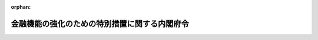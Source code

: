 .. _416M60000002067_20240331_505M60000002052:

:orphan:

==============================================
金融機能の強化のための特別措置に関する内閣府令
==============================================

.. raw:: html
    
    
    <main id="contentsLaw" class="active">
    <div id="innerDocument" class="active">
    
    
    
    
    <div style="margin-bottom: 12px;">
    <div id="lawTitleNo" style="font-size: 1.067rem; font-weight: bold;" class="_shokanBoxParent">平成十六年内閣府令第六十七号<div class="_shokanBox"></div>
    <div class="_inyoBox" id="_inyo_"></div>
    </div>
    <div id="lawTitle" style="margin-left: 3rem; font-size: 1.5rem; font-weight: bold; line-height: 1.25em;" class="_shokanBoxParent">
    <span data-xpath="">金融機能の強化のための特別措置に関する内閣府令</span><div class="_shokanBox" id="_shokan_"><div class="_shokanBtnIcons"></div></div>
    <div class="_inyoBox" id="_inyo_"></div>
    </div>
    </div><section id="EnactStatement" class="active EnactStatement"><div class="_div_EnactStatement _shokanBoxParent" style="text-indent: 1em;">
    <span data-xpath="">金融機能の強化のための特別措置に関する法律（平成十六年法律第百二十八号）及び金融機能の強化のための特別措置に関する法律施行令（平成十六年政令第二百四十号）の規定に基づき、並びに同法及び同令を実施するため、金融機能の強化のための特別措置に関する内閣府令を次のように定める。</span><div class="_shokanBox" id="_shokan_"><div class="_shokanBtnIcons"></div></div>
    <div class="_inyoBox" id="_inyo_"></div>
    </div></section><section id="TOC" class="active TOC"><div class="_div_TOCLabel _shokanBoxParent">
    <span data-xpath="">目次</span><div class="_shokanBox" id="_shokan_"><div class="_shokanBtnIcons"></div></div>
    <div class="_inyoBox" id="_inyo_"></div>
    </div>
    <div class="_div_TOCChapter _shokanBoxParent" style="margin-left: 1em;">
    <div class="TOCChapterTitle xpathTarget xpath：／Law［1］／LawBody［1］／TOC［1］／TOCChapter［1］／ChapterTitle［1］">第一章　総則<span data-xpath="">（第一条・第二条）</span>
    </div>
    <div class="_shokanBox"><div class="_inyoBox"></div></div>
    </div>
    <div class="_div_TOCChapter _shokanBoxParent" style="margin-left: 1em;">
    <div class="TOCChapterTitle xpathTarget xpath：／Law［1］／LawBody［1］／TOC［1］／TOCChapter［2］／ChapterTitle［1］">第二章　金融機関等に対する資本の増強に関する特別措置<span data-xpath="">（第三条―第三十一条）</span>
    </div>
    <div class="_shokanBox"><div class="_inyoBox"></div></div>
    </div>
    <div class="_div_TOCChapter _shokanBoxParent" style="margin-left: 1em;">
    <div class="TOCChapterTitle xpathTarget xpath：／Law［1］／LawBody［1］／TOC［1］／TOCChapter［3］／ChapterTitle［1］">第三章　金融組織再編成を行う金融機関等に対する資本の増強に関する特別措置<span data-xpath="">（第三十二条―第七十条）</span>
    </div>
    <div class="_shokanBox"><div class="_inyoBox"></div></div>
    </div>
    <div class="_div_TOCChapter _shokanBoxParent" style="margin-left: 1em;">
    <div class="TOCChapterTitle xpathTarget xpath：／Law［1］／LawBody［1］／TOC［1］／TOCChapter［4］／ChapterTitle［1］">第四章　協同組織中央金融機関による協同組織金融機関に対する資本の増強に関する特別措置<span data-xpath="">（第七十一条―第九十一条）</span>
    </div>
    <div class="_shokanBox"><div class="_inyoBox"></div></div>
    </div>
    <div class="_div_TOCChapter _shokanBoxParent" style="margin-left: 1em;">
    <div class="TOCChapterTitle xpathTarget xpath：／Law［1］／LawBody［1］／TOC［1］／TOCChapter［5］／ChapterTitle［1］">第四章の二　協同組織中央金融機関等に対する資本の増強に関する特別措置<span data-xpath="">（第九十二条―第百条）</span>
    </div>
    <div class="_shokanBox"><div class="_inyoBox"></div></div>
    </div>
    <div class="_div_TOCChapter _shokanBoxParent" style="margin-left: 1em;">
    <div class="TOCChapterTitle xpathTarget xpath：／Law［1］／LawBody［1］／TOC［1］／TOCChapter［6］／ChapterTitle［1］">第四章の三　金融機関等の経営基盤の強化のための措置の実施に関する特別措置<span data-xpath="">（第百一条―第百十五条）</span>
    </div>
    <div class="_shokanBox"><div class="_inyoBox"></div></div>
    </div>
    <div class="_div_TOCChapter _shokanBoxParent" style="margin-left: 1em;">
    <div class="TOCChapterTitle xpathTarget xpath：／Law［1］／LawBody［1］／TOC［1］／TOCChapter［7］／ChapterTitle［1］">第五章　雑則<span data-xpath="">（第百十六条・第百十七条）</span>
    </div>
    <div class="_shokanBox"><div class="_inyoBox"></div></div>
    </div>
    <div class="_div_TOCSupplProvision _shokanBoxParent" style="margin-left: 1em;">
    <span data-xpath="">附則</span><div class="_shokanBox" id="_shokan_"><div class="_shokanBtnIcons"></div></div>
    <div class="_inyoBox" id="_inyo_"></div>
    </div></section><section id="MainProvision" class="active MainProvision"><section id="" class="active Chapter"><div style="margin-left: 3em; font-weight: bold;" class="ChapterTitle _div_ChapterTitle _shokanBoxParent">
    <div class="ChapterTitle">第一章　総則</div>
    <div class="_shokanBox" id="_shokan_"><div class="_shokanBtnIcons"></div></div>
    <div class="_inyoBox" id="_inyo_"></div>
    </div></section><section id="" class="active Article"><div style="margin-left: 1em; font-weight: bold;" class="_div_ArticleCaption _shokanBoxParent">
    <span data-xpath="">（定義）</span><div class="_shokanBox" id="_shokan_"><div class="_shokanBtnIcons"></div></div>
    <div class="_inyoBox" id="_inyo_"></div>
    </div>
    <div style="margin-left: 1em; text-indent: -1em;" id="" class="_div_ArticleTitle _shokanBoxParent">
    <span style="font-weight: bold;">第一条</span>　<span data-xpath="">この府令において、「金融機関等」、「信用協同組合連合会」、「銀行持株会社等」、「株式等」、「株式等の引受け等」、「劣後特約付金銭消費貸借」、「金融組織再編成」、「協同組織中央金融機関」、「協同組織金融機関」、「対象子会社」、「経営強化計画」、「基準適合金融機関等」、「協定銀行」、「議決権制限株式」、「対象金融機関等」、「合併等」、「承継金融機関等」、「承継子会社」、「対象子会社等」、「特定組織再編成」、「組織再編成金融機関等」、「組織再編成銀行持株会社等」、「対象組織再編成子会社」、「対象組織再編成金融機関等」、「承継組織再編成金融機関等」、「承継組織再編成子会社」、「対象組織再編成子会社等」、「対象協同組織金融機関」、「信託受益権等」、「取得優先出資等」、「経営強化指導計画」、「対象協同組織金融機関等」、「承継協同組織金融機関」、「協同組織中央金融機関等」、「協同組織金融機関等」、「優先出資の引受け等」、「協同組織金融機能強化方針」、「特別関係協同組織金融機関等」、「組織再編成等」、「実施計画」又は「協定」とは、それぞれ金融機能の強化のための特別措置に関する法律（以下「法」という。）第二条第一項から第三項まで若しくは第五項から第八項まで、第四条第一項、第五条第一項若しくは第二項、第十四条第一項、第二項若しくは第七項、第十五条第一項、第三項若しくは第四項、第十六条第一項、第二十四条第一項、第二項若しくは第六項、第二十五条第一項、第二十七条第二項、第三十四条第一項若しくは第二項、第三十四条の二、第三十四条の三第一項若しくは第三項、第三十四条の十第一項又は第三十五条第一項に規定する金融機関等、信用協同組合連合会、銀行持株会社等、株式等、株式等の引受け等、劣後特約付金銭消費貸借、金融組織再編成、協同組織中央金融機関、協同組織金融機関、対象子会社、経営強化計画、基準適合金融機関等、協定銀行、議決権制限株式、対象金融機関等、合併等、承継金融機関等、承継子会社、対象子会社等、特定組織再編成、組織再編成金融機関等、組織再編成銀行持株会社等、対象組織再編成子会社、対象組織再編成金融機関等、承継組織再編成金融機関等、承継組織再編成子会社、対象組織再編成子会社等、対象協同組織金融機関、信託受益権等、取得優先出資等、経営強化指導計画、対象協同組織金融機関等、承継協同組織金融機関、協同組織中央金融機関等、協同組織金融機関等、優先出資の引受け等、協同組織金融機能強化方針、特別関係協同組織金融機関等、組織再編成等、実施計画又は協定をいう。</span><div class="_shokanBox" id="_shokan_"><div class="_shokanBtnIcons"></div></div>
    <div class="_inyoBox" id="_inyo_"></div>
    </div></section><section id="" class="active Article"><div style="margin-left: 1em; font-weight: bold;" class="_div_ArticleCaption _shokanBoxParent">
    <span data-xpath="">（経営を実質的に支配し、又は経営に重要な影響を与える場合）</span><div class="_shokanBox" id="_shokan_"><div class="_shokanBtnIcons"></div></div>
    <div class="_inyoBox" id="_inyo_"></div>
    </div>
    <div style="margin-left: 1em; text-indent: -1em;" id="" class="_div_ArticleTitle _shokanBoxParent">
    <span style="font-weight: bold;">第二条</span>　<span data-xpath="">法第二条第六項第七号に規定する主務省令で定める場合は、次に掲げる株式の交付により当該株式を取得する当該他の金融機関等の区分に応じ、当該各号に定める場合とする。</span><div class="_shokanBox" id="_shokan_"><div class="_shokanBtnIcons"></div></div>
    <div class="_inyoBox" id="_inyo_"></div>
    </div>
    <div id="" style="margin-left: 2em; text-indent: -1em;" class="_div_ItemSentence _shokanBoxParent">
    <span style="font-weight: bold;">一</span>　<span data-xpath="">銀行（法第二条第一項第一号に規定する銀行をいう。以下この項及び第十条の二第一項において同じ。）又は銀行持株会社（銀行法（昭和五十六年法律第五十九号）第二条第十三項に規定する銀行持株会社をいう。第十条の二第一項において同じ。）</span>　<span data-xpath="">株式の交付を行う金融機関等を同法第二条第八項に規定する子会社とする場合（同法第十六条の二第四項又は第五十二条の二十三第三項の規定により内閣総理大臣の認可を必要とする場合に限る。）</span><div class="_shokanBox" id="_shokan_"><div class="_shokanBtnIcons"></div></div>
    <div class="_inyoBox" id="_inyo_"></div>
    </div>
    <div id="" style="margin-left: 2em; text-indent: -1em;" class="_div_ItemSentence _shokanBoxParent">
    <span style="font-weight: bold;">二</span>　<span data-xpath="">長期信用銀行（法第二条第一項第二号に規定する長期信用銀行をいう。第十条の二第一項において同じ。）又は長期信用銀行持株会社（長期信用銀行法（昭和二十七年法律第百八十七号）第十六条の四第一項に規定する長期信用銀行持株会社をいう。第十条の二第一項において同じ。）</span>　<span data-xpath="">株式の交付を行う金融機関等を同法第十三条の二第二項に規定する子会社とする場合（同条第六項又は同法第十六条の四第三項の規定により内閣総理大臣の認可を必要とする場合に限る。）</span><div class="_shokanBox" id="_shokan_"><div class="_shokanBtnIcons"></div></div>
    <div class="_inyoBox" id="_inyo_"></div>
    </div>
    <div id="" style="margin-left: 2em; text-indent: -1em;" class="_div_ItemSentence _shokanBoxParent">
    <span style="font-weight: bold;">三</span>　<span data-xpath="">信用金庫連合会</span>　<span data-xpath="">株式の交付を行う銀行のうち金融機関の信託業務の兼営等に関する法律（昭和十八年法律第四十三号）により同法第一条第一項に規定する信託業務を営むもの（以下この項において「信託業務を営む銀行」という。）を信用金庫法（昭和二十六年法律第二百三十八号）第三十二条第六項に規定する子会社とする場合（同法第五十四条の二十三第四項の規定により内閣総理大臣の認可を必要とする場合に限る。）</span><div class="_shokanBox" id="_shokan_"><div class="_shokanBtnIcons"></div></div>
    <div class="_inyoBox" id="_inyo_"></div>
    </div>
    <div id="" style="margin-left: 2em; text-indent: -1em;" class="_div_ItemSentence _shokanBoxParent">
    <span style="font-weight: bold;">四</span>　<span data-xpath="">信用協同組合連合会</span>　<span data-xpath="">株式の交付を行う信託業務を営む銀行を協同組合による金融事業に関する法律（昭和二十四年法律第百八十三号）第四条第一項に規定する子会社とする場合（同法第四条の四第三項の規定により内閣総理大臣の認可を必要とする場合に限る。）</span><div class="_shokanBox" id="_shokan_"><div class="_shokanBtnIcons"></div></div>
    <div class="_inyoBox" id="_inyo_"></div>
    </div>
    <div id="" style="margin-left: 2em; text-indent: -1em;" class="_div_ItemSentence _shokanBoxParent">
    <span style="font-weight: bold;">五</span>　<span data-xpath="">労働金庫連合会</span>　<span data-xpath="">株式の交付を行う信託業務を営む銀行を労働金庫法（昭和二十八年法律第二百二十七号）第三十二条第五項に規定する子会社とする場合（同法第五十八条の五第三項の規定により内閣総理大臣及び厚生労働大臣の認可を必要とする場合に限る。）</span><div class="_shokanBox" id="_shokan_"><div class="_shokanBtnIcons"></div></div>
    <div class="_inyoBox" id="_inyo_"></div>
    </div>
    <div id="" style="margin-left: 2em; text-indent: -1em;" class="_div_ItemSentence _shokanBoxParent">
    <span style="font-weight: bold;">六</span>　<span data-xpath="">農林中央金庫</span>　<span data-xpath="">株式の交付を行う信託業務を営む銀行を農林中央金庫法（平成十三年法律第九十三号）第二十四条第四項に規定する子会社とする場合（同法第七十二条第四項の規定により農林水産大臣及び内閣総理大臣の認可を必要とする場合に限る。）</span><div class="_shokanBox" id="_shokan_"><div class="_shokanBtnIcons"></div></div>
    <div class="_inyoBox" id="_inyo_"></div>
    </div>
    <div id="" style="margin-left: 2em; text-indent: -1em;" class="_div_ItemSentence _shokanBoxParent">
    <span style="font-weight: bold;">七</span>　<span data-xpath="">農業協同組合連合会（法第二条第一項第十号に規定する農業協同組合連合会をいう。）</span>　<span data-xpath="">株式の交付を行う信託業務を営む銀行を農業協同組合法（昭和二十二年法律第百三十二号）第十一条の二第二項に規定する子会社とする場合（同法第十一条の六十六第四項の規定により同法第九十八条第一項に規定する行政庁の認可を必要とする場合に限る。）</span><div class="_shokanBox" id="_shokan_"><div class="_shokanBtnIcons"></div></div>
    <div class="_inyoBox" id="_inyo_"></div>
    </div>
    <div id="" style="margin-left: 2em; text-indent: -1em;" class="_div_ItemSentence _shokanBoxParent">
    <span style="font-weight: bold;">八</span>　<span data-xpath="">漁業協同組合連合会（法第二条第一項第十一号に規定する漁業協同組合連合会をいう。）</span>　<span data-xpath="">株式の交付を行う信託業務を営む銀行を水産業協同組合法（昭和二十三年法律第二百四十二号）第九十二条第一項において準用する同法第十一条の八第二項に規定する子会社とする場合（同法第八十七条の二第四項の規定により同法第百二十七条第一項に規定する行政庁の認可を必要とする場合に限る。）</span><div class="_shokanBox" id="_shokan_"><div class="_shokanBtnIcons"></div></div>
    <div class="_inyoBox" id="_inyo_"></div>
    </div>
    <div id="" style="margin-left: 2em; text-indent: -1em;" class="_div_ItemSentence _shokanBoxParent">
    <span style="font-weight: bold;">九</span>　<span data-xpath="">水産加工業協同組合連合会（法第二条第一項第十二号に規定する水産加工業協同組合連合会をいう。）</span>　<span data-xpath="">株式の交付を行う信託業務を営む銀行を水産業協同組合法第百条第一項において準用する同法第十一条の八第二項に規定する子会社とする場合（同法第百条第一項において準用する同法第八十七条の二第四項の規定により同法第百二十七条第一項に規定する行政庁の認可を必要とする場合に限る。）</span><div class="_shokanBox" id="_shokan_"><div class="_shokanBtnIcons"></div></div>
    <div class="_inyoBox" id="_inyo_"></div>
    </div>
    <div style="margin-left: 1em; text-indent: -1em;" class="_div_ParagraphSentence _shokanBoxParent">
    <span style="font-weight: bold;">２</span>　<span data-xpath="">前項第一号から第四号までの規定は、法第二条第六項第八号に規定する主務省令で定める場合について準用する。</span><span data-xpath="">この場合において、前項中「株式の交付により当該株式を取得する当該他の金融機関等の区分に応じ」とあるのは、「株式の交付により当該株式を取得する金融機関等の区分に応じ」と読み替えるものとする。</span><div class="_shokanBox" id="_shokan_"><div class="_shokanBtnIcons"></div></div>
    <div class="_inyoBox" id="_inyo_"></div>
    </div></section><section id="" class="active Chapter"><div style="margin-left: 3em; font-weight: bold;" class="ChapterTitle followingChapter _div_ChapterTitle _shokanBoxParent">
    <div class="ChapterTitle">第二章　金融機関等に対する資本の増強に関する特別措置</div>
    <div class="_shokanBox" id="_shokan_"><div class="_shokanBtnIcons"></div></div>
    <div class="_inyoBox" id="_inyo_"></div>
    </div></section><section id="" class="active Article"><div style="margin-left: 1em; font-weight: bold;" class="_div_ArticleCaption _shokanBoxParent">
    <span data-xpath="">（経営強化計画の提出）</span><div class="_shokanBox" id="_shokan_"><div class="_shokanBtnIcons"></div></div>
    <div class="_inyoBox" id="_inyo_"></div>
    </div>
    <div style="margin-left: 1em; text-indent: -1em;" id="" class="_div_ArticleTitle _shokanBoxParent">
    <span style="font-weight: bold;">第三条</span>　<span data-xpath="">法第四条第一項の規定により経営強化計画を提出する金融機関等（法第二条第一項第五号及び第八号から第十三号までに掲げる金融機関等を除く。第十一条を除き、以下この章において同じ。）又は対象子会社は、別紙様式第一号により作成した経営強化計画に次に掲げる書類（対象子会社にあっては、当該経営強化計画を連名で提出する銀行持株会社等に係る第二号から第四号までに掲げる書類を含み、当該銀行持株会社等と連名のものに限る。）を添付し、金融庁長官を経由して内閣総理大臣に提出しなければならない。</span><div class="_shokanBox" id="_shokan_"><div class="_shokanBtnIcons"></div></div>
    <div class="_inyoBox" id="_inyo_"></div>
    </div>
    <div id="" style="margin-left: 2em; text-indent: -1em;" class="_div_ItemSentence _shokanBoxParent">
    <span style="font-weight: bold;">一</span>　<span data-xpath="">法第三条第一項又は第二項の申込みの理由書</span><div class="_shokanBox" id="_shokan_"><div class="_shokanBtnIcons"></div></div>
    <div class="_inyoBox" id="_inyo_"></div>
    </div>
    <div id="" style="margin-left: 2em; text-indent: -1em;" class="_div_ItemSentence _shokanBoxParent">
    <span style="font-weight: bold;">二</span>　<span data-xpath="">提出の日前六月以内の一定の日における貸借対照表等（貸借対照表（関連する注記を含む。）及び損益計算書（関連する注記を含む。）をいう。以下同じ。）、当該日における自己資本比率を記載した書面、株主資本等変動計算書（関連する注記を含み、協同組織中央金融機関及び協同組織金融機関においては、剰余金処分計算書又は損失金処理計算書をいう。以下「株主資本等変動計算書等」という。）、最近の日計表その他の最近における業務、財産及び損益の状況を知ることのできる書類</span><div class="_shokanBox" id="_shokan_"><div class="_shokanBtnIcons"></div></div>
    <div class="_inyoBox" id="_inyo_"></div>
    </div>
    <div id="" style="margin-left: 2em; text-indent: -1em;" class="_div_ItemSentence _shokanBoxParent">
    <span style="font-weight: bold;">三</span>　<span data-xpath="">代表者が前号の書類に記載された事項が適正であると確認し、その旨を記載した書面</span><div class="_shokanBox" id="_shokan_"><div class="_shokanBtnIcons"></div></div>
    <div class="_inyoBox" id="_inyo_"></div>
    </div>
    <div id="" style="margin-left: 2em; text-indent: -1em;" class="_div_ItemSentence _shokanBoxParent">
    <span style="font-weight: bold;">四</span>　<span data-xpath="">第二号の貸借対照表等及び株主資本等変動計算書等につき公認会計士又は監査法人（以下「公認会計士等」という。）の監査証明を受けたことを証する書類（同号の貸借対照表等が最終の貸借対照表等でない場合にあっては、当該貸借対照表等につき公認会計士等の監査証明を受けたことを証する書類又は当該貸借対照表等につき公認会計士等と協議が行われた旨を記載した書面及び同号の株主資本等変動計算書等につき公認会計士等の監査証明を受けたことを証する書類）</span><div class="_shokanBox" id="_shokan_"><div class="_shokanBtnIcons"></div></div>
    <div class="_inyoBox" id="_inyo_"></div>
    </div>
    <div id="" style="margin-left: 2em; text-indent: -1em;" class="_div_ItemSentence _shokanBoxParent">
    <span style="font-weight: bold;">五</span>　<span data-xpath="">役員の履歴書（新たに役員が就任する場合にあっては役員となるべき者の履歴書及び就任承諾書とし、当該役員又は役員となるべき者が社外取締役（会社法（平成十七年法律第八十六号）第二条第十五号に規定する社外取締役をいう。）、社外監査役（同条第十六号に規定する社外監査役をいう。）又は員外監事である場合にあってはその旨を記載した書面を含み、当該役員又は役員となるべき者が法人である場合にあっては当該法人の沿革を記載した書面及びその職務を行うべき社員の履歴書を含む。以下同じ。）、当該金融機関等又は対象子会社において部門別の損益管理がされていることを証する書面その他の法第四条第一項第三号、第四号及び第七号並びに金融機能の強化のための特別措置に関する法律施行令（以下「令」という。）第四条各号に掲げる事項の円滑かつ確実な実施のための準備の状況を示す書類</span><div class="_shokanBox" id="_shokan_"><div class="_shokanBtnIcons"></div></div>
    <div class="_inyoBox" id="_inyo_"></div>
    </div>
    <div id="" style="margin-left: 2em; text-indent: -1em;" class="_div_ItemSentence _shokanBoxParent">
    <span style="font-weight: bold;">六から八まで</span>　<span data-xpath="">削除</span><div class="_shokanBox" id="_shokan_"><div class="_shokanBtnIcons"></div></div>
    <div class="_inyoBox" id="_inyo_"></div>
    </div>
    <div id="" style="margin-left: 2em; text-indent: -1em;" class="_div_ItemSentence _shokanBoxParent">
    <span style="font-weight: bold;">九</span>　<span data-xpath="">当該金融機関等が協同組織金融機関であるときは、当該金融機関等の事務所の設置の状況を記載した書面</span><div class="_shokanBox" id="_shokan_"><div class="_shokanBtnIcons"></div></div>
    <div class="_inyoBox" id="_inyo_"></div>
    </div>
    <div id="" style="margin-left: 2em; text-indent: -1em;" class="_div_ItemSentence _shokanBoxParent">
    <span style="font-weight: bold;">十</span>　<span data-xpath="">削除</span><div class="_shokanBox" id="_shokan_"><div class="_shokanBtnIcons"></div></div>
    <div class="_inyoBox" id="_inyo_"></div>
    </div>
    <div id="" style="margin-left: 2em; text-indent: -1em;" class="_div_ItemSentence _shokanBoxParent">
    <span style="font-weight: bold;">十一</span>　<span data-xpath="">当該金融機関等が法第三条第一項の申込みをするときは、当該申込みに係る株式等の引受け等の額の算定根拠を記載した書面</span><div class="_shokanBox" id="_shokan_"><div class="_shokanBtnIcons"></div></div>
    <div class="_inyoBox" id="_inyo_"></div>
    </div>
    <div id="" style="margin-left: 2em; text-indent: -1em;" class="_div_ItemSentence _shokanBoxParent">
    <span style="font-weight: bold;">十二</span>　<span data-xpath="">銀行持株会社等が法第三条第二項の申込みをするときは、当該申込みに係る株式の引受け及び当該株式の引受けを受けて当該銀行持株会社等がその対象子会社に対して行う株式等の引受け等の額の算定根拠を記載した書面</span><div class="_shokanBox" id="_shokan_"><div class="_shokanBtnIcons"></div></div>
    <div class="_inyoBox" id="_inyo_"></div>
    </div>
    <div id="" style="margin-left: 2em; text-indent: -1em;" class="_div_ItemSentence _shokanBoxParent">
    <span style="font-weight: bold;">十三</span>　<span data-xpath="">法第五条第一項の規定による決定を受けて協定銀行が協定の定めにより取得する株式等（次に掲げるものを含む。）及び法第五条第一項の規定による決定を受けて協定銀行が協定の定めにより取得する貸付債権につき協定銀行に対し譲渡その他の処分をするよう要請することその他の協定銀行による当該株式等及び当該貸付債権の処分のための対応を図る時期の見通し並びにその実現に向けた計画並びに当該株式等及び当該貸付債権に係る借入金につき株式処分等（剰余金をもってする自己の株式の取得又は剰余金をもってする優先出資の消却をいう。以下同じ。）、償還又は返済に対応することができる財源を確保するための方策（銀行持株会社等が法第三条第二項の申込みをする場合にあっては、当該銀行持株会社等に係る当該見通し及び計画並びに方策）を記載した書面その他の法第五条第一項第十号に掲げる要件に該当することを証する書類</span><div class="_shokanBox" id="_shokan_"><div class="_shokanBtnIcons"></div></div>
    <div class="_inyoBox" id="_inyo_"></div>
    </div>
    <div style="margin-left: 3em; text-indent: -1em;" class="_div_Subitem1Sentence _shokanBoxParent">
    <span style="font-weight: bold;">イ</span>　<span data-xpath="">当該株式等が株式である場合にあっては、次に掲げる株式</span><div class="_shokanBox" id="_shokan_"><div class="_shokanBtnIcons"></div></div>
    <div class="_inyoBox"></div>
    </div>
    <div style="margin-left: 4em; text-indent: -1em;" class="_div_Subitem2Sentence _shokanBoxParent">
    <span style="font-weight: bold;">（１）</span>　<span data-xpath="">当該株式が他の種類の株式への転換（当該株式がその発行会社に取得され、その引換えに他の種類の株式が交付されることをいう。以下同じ。）の請求が可能とされるものである場合にあっては、その請求により転換された他の種類の株式</span><div class="_shokanBox" id="_shokan_"><div class="_shokanBtnIcons"></div></div>
    <div class="_inyoBox"></div>
    </div>
    <div style="margin-left: 4em; text-indent: -1em;" class="_div_Subitem2Sentence _shokanBoxParent">
    <span style="font-weight: bold;">（２）</span>　<span data-xpath="">当該株式が一定の事由が生じたことを条件として転換されるものである場合にあっては、その事由が生じたことにより転換された他の種類の株式</span><div class="_shokanBox" id="_shokan_"><div class="_shokanBtnIcons"></div></div>
    <div class="_inyoBox"></div>
    </div>
    <div style="margin-left: 4em; text-indent: -1em;" class="_div_Subitem2Sentence _shokanBoxParent">
    <span style="font-weight: bold;">（３）</span>　<span data-xpath="">当該株式又は（１）若しくは（２）に掲げる他の種類の株式について分割され又は併合された株式</span><div class="_shokanBox" id="_shokan_"><div class="_shokanBtnIcons"></div></div>
    <div class="_inyoBox"></div>
    </div>
    <div style="margin-left: 3em; text-indent: -1em;" class="_div_Subitem1Sentence _shokanBoxParent">
    <span style="font-weight: bold;">ロ</span>　<span data-xpath="">当該株式等が優先出資（法第二条第二項に規定する優先出資をいう。第八十二条第二項、第八十四条第二項、第八十八条第二項及び第九十条第二項を除き、以下同じ。）である場合にあっては、当該優先出資について分割された優先出資</span><div class="_shokanBox" id="_shokan_"><div class="_shokanBtnIcons"></div></div>
    <div class="_inyoBox"></div>
    </div>
    <div id="" style="margin-left: 2em; text-indent: -1em;" class="_div_ItemSentence _shokanBoxParent">
    <span style="font-weight: bold;">十四</span>　<span data-xpath="">その他法第五条第一項の規定による決定に係る審査をするため参考となるべき書類</span><div class="_shokanBox" id="_shokan_"><div class="_shokanBtnIcons"></div></div>
    <div class="_inyoBox" id="_inyo_"></div>
    </div>
    <div style="margin-left: 1em; text-indent: -1em;" class="_div_ParagraphSentence _shokanBoxParent">
    <span style="font-weight: bold;">２</span>　<span data-xpath="">前項第五号の員外監事とは、次の各号のいずれかに該当する者をいう。</span><div class="_shokanBox" id="_shokan_"><div class="_shokanBtnIcons"></div></div>
    <div class="_inyoBox" id="_inyo_"></div>
    </div>
    <div id="" style="margin-left: 2em; text-indent: -1em;" class="_div_ItemSentence _shokanBoxParent">
    <span style="font-weight: bold;">一</span>　<span data-xpath="">信用金庫の監事のうち、次に掲げる要件のいずれにも該当するもの</span><div class="_shokanBox" id="_shokan_"><div class="_shokanBtnIcons"></div></div>
    <div class="_inyoBox" id="_inyo_"></div>
    </div>
    <div style="margin-left: 3em; text-indent: -1em;" class="_div_Subitem1Sentence _shokanBoxParent">
    <span style="font-weight: bold;">イ</span>　<span data-xpath="">当該信用金庫の会員又は当該信用金庫の会員である法人の役員若しくは使用人以外の者であること。</span><div class="_shokanBox" id="_shokan_"><div class="_shokanBtnIcons"></div></div>
    <div class="_inyoBox"></div>
    </div>
    <div style="margin-left: 3em; text-indent: -1em;" class="_div_Subitem1Sentence _shokanBoxParent">
    <span style="font-weight: bold;">ロ</span>　<span data-xpath="">その就任の前五年間当該信用金庫の理事若しくは職員又は当該信用金庫の子会社（信用金庫法第三十二条第六項に規定する子会社をいう。第三号ロにおいて同じ。）の取締役、会計参与（会計参与が法人であるときは、その職務を行うべき社員。以下この項において同じ。）若しくは執行役若しくは使用人でなかったこと。</span><div class="_shokanBox" id="_shokan_"><div class="_shokanBtnIcons"></div></div>
    <div class="_inyoBox"></div>
    </div>
    <div style="margin-left: 3em; text-indent: -1em;" class="_div_Subitem1Sentence _shokanBoxParent">
    <span style="font-weight: bold;">ハ</span>　<span data-xpath="">当該信用金庫の理事又は支配人その他の重要な使用人の配偶者又は二親等以内の親族以外の者であること。</span><div class="_shokanBox" id="_shokan_"><div class="_shokanBtnIcons"></div></div>
    <div class="_inyoBox"></div>
    </div>
    <div id="" style="margin-left: 2em; text-indent: -1em;" class="_div_ItemSentence _shokanBoxParent">
    <span style="font-weight: bold;">二</span>　<span data-xpath="">信用協同組合の監事のうち、次に掲げる要件のいずれにも該当するもの</span><div class="_shokanBox" id="_shokan_"><div class="_shokanBtnIcons"></div></div>
    <div class="_inyoBox" id="_inyo_"></div>
    </div>
    <div style="margin-left: 3em; text-indent: -1em;" class="_div_Subitem1Sentence _shokanBoxParent">
    <span style="font-weight: bold;">イ</span>　<span data-xpath="">当該信用協同組合の組合員又は当該信用協同組合の組合員である法人の役員若しくは使用人以外の者であること。</span><div class="_shokanBox" id="_shokan_"><div class="_shokanBtnIcons"></div></div>
    <div class="_inyoBox"></div>
    </div>
    <div style="margin-left: 3em; text-indent: -1em;" class="_div_Subitem1Sentence _shokanBoxParent">
    <span style="font-weight: bold;">ロ</span>　<span data-xpath="">その就任の前五年間当該信用協同組合の理事若しくは使用人又は当該信用協同組合の子会社（協同組合による金融事業に関する法律第四条第一項に規定する子会社をいう。第四号ロにおいて同じ。）の取締役、会計参与若しくは執行役若しくは使用人でなかったこと。</span><div class="_shokanBox" id="_shokan_"><div class="_shokanBtnIcons"></div></div>
    <div class="_inyoBox"></div>
    </div>
    <div style="margin-left: 3em; text-indent: -1em;" class="_div_Subitem1Sentence _shokanBoxParent">
    <span style="font-weight: bold;">ハ</span>　<span data-xpath="">当該信用協同組合の理事又は参事その他の重要な使用人の配偶者又は二親等以内の親族以外の者であること。</span><div class="_shokanBox" id="_shokan_"><div class="_shokanBtnIcons"></div></div>
    <div class="_inyoBox"></div>
    </div>
    <div id="" style="margin-left: 2em; text-indent: -1em;" class="_div_ItemSentence _shokanBoxParent">
    <span style="font-weight: bold;">三</span>　<span data-xpath="">信用金庫連合会の監事のうち、次に掲げる要件のいずれにも該当するもの</span><div class="_shokanBox" id="_shokan_"><div class="_shokanBtnIcons"></div></div>
    <div class="_inyoBox" id="_inyo_"></div>
    </div>
    <div style="margin-left: 3em; text-indent: -1em;" class="_div_Subitem1Sentence _shokanBoxParent">
    <span style="font-weight: bold;">イ</span>　<span data-xpath="">当該信用金庫連合会の会員である信用金庫の役員又は職員以外の者であること。</span><div class="_shokanBox" id="_shokan_"><div class="_shokanBtnIcons"></div></div>
    <div class="_inyoBox"></div>
    </div>
    <div style="margin-left: 3em; text-indent: -1em;" class="_div_Subitem1Sentence _shokanBoxParent">
    <span style="font-weight: bold;">ロ</span>　<span data-xpath="">その就任の前五年間当該信用金庫連合会の理事若しくは職員又は当該信用金庫連合会の子会社の取締役、会計参与若しくは執行役若しくは使用人でなかったこと。</span><div class="_shokanBox" id="_shokan_"><div class="_shokanBtnIcons"></div></div>
    <div class="_inyoBox"></div>
    </div>
    <div style="margin-left: 3em; text-indent: -1em;" class="_div_Subitem1Sentence _shokanBoxParent">
    <span style="font-weight: bold;">ハ</span>　<span data-xpath="">当該信用金庫連合会の理事又は支配人その他の重要な使用人の配偶者又は二親等以内の親族以外の者であること。</span><div class="_shokanBox" id="_shokan_"><div class="_shokanBtnIcons"></div></div>
    <div class="_inyoBox"></div>
    </div>
    <div id="" style="margin-left: 2em; text-indent: -1em;" class="_div_ItemSentence _shokanBoxParent">
    <span style="font-weight: bold;">四</span>　<span data-xpath="">信用協同組合連合会の監事のうち、次に掲げる要件のいずれにも該当するもの</span><div class="_shokanBox" id="_shokan_"><div class="_shokanBtnIcons"></div></div>
    <div class="_inyoBox" id="_inyo_"></div>
    </div>
    <div style="margin-left: 3em; text-indent: -1em;" class="_div_Subitem1Sentence _shokanBoxParent">
    <span style="font-weight: bold;">イ</span>　<span data-xpath="">当該信用協同組合連合会の会員である中小企業等協同組合法（昭和二十四年法律第百八十一号）第八条第五項に規定する組合又は協同組合の役員又は使用人以外の者であること。</span><div class="_shokanBox" id="_shokan_"><div class="_shokanBtnIcons"></div></div>
    <div class="_inyoBox"></div>
    </div>
    <div style="margin-left: 3em; text-indent: -1em;" class="_div_Subitem1Sentence _shokanBoxParent">
    <span style="font-weight: bold;">ロ</span>　<span data-xpath="">その就任の前五年間当該信用協同組合連合会の理事若しくは使用人又は当該信用協同組合連合会の子会社の取締役、会計参与若しくは執行役若しくは使用人でなかったこと。</span><div class="_shokanBox" id="_shokan_"><div class="_shokanBtnIcons"></div></div>
    <div class="_inyoBox"></div>
    </div>
    <div style="margin-left: 3em; text-indent: -1em;" class="_div_Subitem1Sentence _shokanBoxParent">
    <span style="font-weight: bold;">ハ</span>　<span data-xpath="">当該信用協同組合連合会の理事又は参事その他の重要な使用人の配偶者又は二親等以内の親族以外の者であること。</span><div class="_shokanBox" id="_shokan_"><div class="_shokanBtnIcons"></div></div>
    <div class="_inyoBox"></div>
    </div></section><section id="" class="active Article"><div style="margin-left: 1em; font-weight: bold;" class="_div_ArticleCaption _shokanBoxParent">
    <span data-xpath="">（法第四条第一項第二号の経営の改善の目標）</span><div class="_shokanBox" id="_shokan_"><div class="_shokanBtnIcons"></div></div>
    <div class="_inyoBox" id="_inyo_"></div>
    </div>
    <div style="margin-left: 1em; text-indent: -1em;" id="" class="_div_ArticleTitle _shokanBoxParent">
    <span style="font-weight: bold;">第四条</span>　<span data-xpath="">法第四条第一項第二号に規定する主務省令で定める経営の改善の目標は、コア業務純益（別紙様式第一号（記載上の注意）に規定するコア業務純益をいう。以下この章及び第四章において同じ。）又はコア業務純益ＲＯＡ（同様式（記載上の注意）に規定するコア業務純益ＲＯＡをいう。以下この章及び第四章において同じ。）及び業務粗利益経費率（同様式（記載上の注意）に規定する業務粗利益経費率をいう。以下この章及び第四章において同じ。）を指標とする収益性の確保及び業務の効率化とする。</span><div class="_shokanBox" id="_shokan_"><div class="_shokanBtnIcons"></div></div>
    <div class="_inyoBox" id="_inyo_"></div>
    </div></section><section id="" class="active Article"><div style="margin-left: 1em; font-weight: bold;" class="_div_ArticleCaption _shokanBoxParent">
    <span data-xpath="">（法第四条第一項第四号の責任ある経営体制の確立に関する事項）</span><div class="_shokanBox" id="_shokan_"><div class="_shokanBtnIcons"></div></div>
    <div class="_inyoBox" id="_inyo_"></div>
    </div>
    <div style="margin-left: 1em; text-indent: -1em;" id="" class="_div_ArticleTitle _shokanBoxParent">
    <span style="font-weight: bold;">第五条</span>　<span data-xpath="">法第四条第一項第四号に規定する主務省令で定めるものは、次に掲げる事項とする。</span><div class="_shokanBox" id="_shokan_"><div class="_shokanBtnIcons"></div></div>
    <div class="_inyoBox" id="_inyo_"></div>
    </div>
    <div id="" style="margin-left: 2em; text-indent: -1em;" class="_div_ItemSentence _shokanBoxParent">
    <span style="font-weight: bold;">一</span>　<span data-xpath="">業務執行に対する監査又は監督の体制の強化のための方策</span><div class="_shokanBox" id="_shokan_"><div class="_shokanBtnIcons"></div></div>
    <div class="_inyoBox" id="_inyo_"></div>
    </div>
    <div id="" style="margin-left: 2em; text-indent: -1em;" class="_div_ItemSentence _shokanBoxParent">
    <span style="font-weight: bold;">一の二</span>　<span data-xpath="">リスク管理（不良債権の適切な管理を含む。）の体制の強化のための方策</span><div class="_shokanBox" id="_shokan_"><div class="_shokanBtnIcons"></div></div>
    <div class="_inyoBox" id="_inyo_"></div>
    </div>
    <div id="" style="margin-left: 2em; text-indent: -1em;" class="_div_ItemSentence _shokanBoxParent">
    <span style="font-weight: bold;">二</span>　<span data-xpath="">法令遵守の体制の強化のための方策</span><div class="_shokanBox" id="_shokan_"><div class="_shokanBtnIcons"></div></div>
    <div class="_inyoBox" id="_inyo_"></div>
    </div>
    <div id="" style="margin-left: 2em; text-indent: -1em;" class="_div_ItemSentence _shokanBoxParent">
    <span style="font-weight: bold;">三</span>　<span data-xpath="">経営に対する評価の客観性の確保のための方策</span><div class="_shokanBox" id="_shokan_"><div class="_shokanBtnIcons"></div></div>
    <div class="_inyoBox" id="_inyo_"></div>
    </div>
    <div id="" style="margin-left: 2em; text-indent: -1em;" class="_div_ItemSentence _shokanBoxParent">
    <span style="font-weight: bold;">四</span>　<span data-xpath="">情報開示の充実のための方策</span><div class="_shokanBox" id="_shokan_"><div class="_shokanBtnIcons"></div></div>
    <div class="_inyoBox" id="_inyo_"></div>
    </div>
    <div id="" style="margin-left: 2em; text-indent: -1em;" class="_div_ItemSentence _shokanBoxParent">
    <span style="font-weight: bold;">五</span>　<span data-xpath="">当該経営強化計画を実施する子会社（法第二条第四項に規定する子会社をいう。）の議決権の保有、当該子会社の経営管理を担当する役員の配置その他の当該経営強化計画を連名で提出する銀行持株会社等における責任ある経営管理体制の確立に関する事項</span><div class="_shokanBox" id="_shokan_"><div class="_shokanBtnIcons"></div></div>
    <div class="_inyoBox" id="_inyo_"></div>
    </div>
    <div id="" style="margin-left: 2em; text-indent: -1em;" class="_div_ItemSentence _shokanBoxParent">
    <span style="font-weight: bold;">六</span>　<span data-xpath="">基準適合金融機関等でないときは、従前の経営に関する分析結果の内容及びそれに基づく経営管理に係る体制の改善を図るための方策（当該分析結果により、経営者の責めに帰すべき事由により基準適合金融機関等でなくなったと認められる場合には、経営責任の明確化を含めた経営管理に係る体制の抜本的な改善を図るための方策を含む。）</span><div class="_shokanBox" id="_shokan_"><div class="_shokanBtnIcons"></div></div>
    <div class="_inyoBox" id="_inyo_"></div>
    </div></section><section id="" class="active Article"><div style="margin-left: 1em; text-indent: -1em;" id="" class="_div_ArticleTitle _shokanBoxParent">
    <span style="font-weight: bold;">第六条から第八条まで</span>　<span data-xpath="">削除</span><div class="_shokanBox" id="_shokan_"><div class="_shokanBtnIcons"></div></div>
    <div class="_inyoBox" id="_inyo_"></div>
    </div></section><section id="" class="active Article"><div style="margin-left: 1em; font-weight: bold;" class="_div_ArticleCaption _shokanBoxParent">
    <span data-xpath="">（法第四条第一項第七号の中小規模の事業者に対する信用供与の円滑化等地域経済の活性化に資する方策）</span><div class="_shokanBox" id="_shokan_"><div class="_shokanBtnIcons"></div></div>
    <div class="_inyoBox" id="_inyo_"></div>
    </div>
    <div style="margin-left: 1em; text-indent: -1em;" id="" class="_div_ArticleTitle _shokanBoxParent">
    <span style="font-weight: bold;">第九条</span>　<span data-xpath="">法第四条第一項第七号に規定する主務省令で定めるものは、次に掲げる方策（法附則第十一条第一項第四号及び第十六条第一項第二号に規定する法第四条第一項第七号に規定する主務省令で定めるものについては、次に掲げる方策（第二号ハを除く。）並びに被災者への信用供与の状況及び被災者への支援をはじめとする被災地域における東日本大震災（法附則第八条第一項に規定する東日本大震災をいう。以下同じ。）からの復興に資する方策）とする。</span><div class="_shokanBox" id="_shokan_"><div class="_shokanBtnIcons"></div></div>
    <div class="_inyoBox" id="_inyo_"></div>
    </div>
    <div id="" style="margin-left: 2em; text-indent: -1em;" class="_div_ItemSentence _shokanBoxParent">
    <span style="font-weight: bold;">一</span>　<span data-xpath="">中小規模の事業者に対する信用供与の円滑化その他の主として業務を行っている地域における経済の活性化に資するための方針</span><div class="_shokanBox" id="_shokan_"><div class="_shokanBtnIcons"></div></div>
    <div class="_inyoBox" id="_inyo_"></div>
    </div>
    <div id="" style="margin-left: 2em; text-indent: -1em;" class="_div_ItemSentence _shokanBoxParent">
    <span style="font-weight: bold;">二</span>　<span data-xpath="">中小規模の事業者に対する信用供与の円滑化のための方策として次に掲げるもの</span><div class="_shokanBox" id="_shokan_"><div class="_shokanBtnIcons"></div></div>
    <div class="_inyoBox" id="_inyo_"></div>
    </div>
    <div style="margin-left: 3em; text-indent: -1em;" class="_div_Subitem1Sentence _shokanBoxParent">
    <span style="font-weight: bold;">イ</span>　<span data-xpath="">中小規模の事業者に対する信用供与の実施体制の整備のための方策</span><div class="_shokanBox" id="_shokan_"><div class="_shokanBtnIcons"></div></div>
    <div class="_inyoBox"></div>
    </div>
    <div style="margin-left: 3em; text-indent: -1em;" class="_div_Subitem1Sentence _shokanBoxParent">
    <span style="font-weight: bold;">ロ</span>　<span data-xpath="">担保又は保証に過度に依存しない融資の促進その他の中小規模の事業者の需要に対応した信用供与の条件又は方法の充実のための方策</span><div class="_shokanBox" id="_shokan_"><div class="_shokanBtnIcons"></div></div>
    <div class="_inyoBox"></div>
    </div>
    <div style="margin-left: 3em; text-indent: -1em;" class="_div_Subitem1Sentence _shokanBoxParent">
    <span style="font-weight: bold;">ハ</span>　<span data-xpath="">中小規模事業者等向け信用供与円滑化計画（次に掲げる事項を記載した計画をいう。）を適切かつ円滑に実施するための方策</span><div class="_shokanBox" id="_shokan_"><div class="_shokanBtnIcons"></div></div>
    <div class="_inyoBox"></div>
    </div>
    <div style="margin-left: 4em; text-indent: -1em;" class="_div_Subitem2Sentence _shokanBoxParent">
    <span style="font-weight: bold;">（１）</span>　<span data-xpath="">毎年九月末日及び三月末日（以下「報告基準日」という。）における中小規模事業者等向け貸出比率（中小企業者又は地元の事業者（以下「中小規模事業者等」という。）に対する信用供与の残高の総資産に占める割合をいう。以下同じ。）の水準を、当該経営強化計画の始期における中小規模事業者等向け貸出比率の水準と同等の水準又はそれを上回る水準とするための方策</span><div class="_shokanBox" id="_shokan_"><div class="_shokanBtnIcons"></div></div>
    <div class="_inyoBox"></div>
    </div>
    <div style="margin-left: 4em; text-indent: -1em;" class="_div_Subitem2Sentence _shokanBoxParent">
    <span style="font-weight: bold;">（２）</span>　<span data-xpath="">報告基準日における中小規模事業者等に対する信用供与の残高の見込み</span><div class="_shokanBox" id="_shokan_"><div class="_shokanBtnIcons"></div></div>
    <div class="_inyoBox"></div>
    </div>
    <div id="" style="margin-left: 2em; text-indent: -1em;" class="_div_ItemSentence _shokanBoxParent">
    <span style="font-weight: bold;">三</span>　<span data-xpath="">その他主として業務を行っている地域における経済の活性化に資する方策として次に掲げるもの</span><div class="_shokanBox" id="_shokan_"><div class="_shokanBtnIcons"></div></div>
    <div class="_inyoBox" id="_inyo_"></div>
    </div>
    <div style="margin-left: 3em; text-indent: -1em;" class="_div_Subitem1Sentence _shokanBoxParent">
    <span style="font-weight: bold;">イ</span>　<span data-xpath="">創業又は新事業の開拓に対する支援に係る機能の強化のための方策</span><div class="_shokanBox" id="_shokan_"><div class="_shokanBtnIcons"></div></div>
    <div class="_inyoBox"></div>
    </div>
    <div style="margin-left: 3em; text-indent: -1em;" class="_div_Subitem1Sentence _shokanBoxParent">
    <span style="font-weight: bold;">ロ</span>　<span data-xpath="">経営に関する相談その他の取引先の企業（個人事業者を含む。）に対する支援に係る機能の強化のための方策</span><div class="_shokanBox" id="_shokan_"><div class="_shokanBtnIcons"></div></div>
    <div class="_inyoBox"></div>
    </div>
    <div style="margin-left: 3em; text-indent: -1em;" class="_div_Subitem1Sentence _shokanBoxParent">
    <span style="font-weight: bold;">ハ</span>　<span data-xpath="">早期の事業再生に資する方策</span><div class="_shokanBox" id="_shokan_"><div class="_shokanBtnIcons"></div></div>
    <div class="_inyoBox"></div>
    </div>
    <div style="margin-left: 3em; text-indent: -1em;" class="_div_Subitem1Sentence _shokanBoxParent">
    <span style="font-weight: bold;">ニ</span>　<span data-xpath="">事業の承継に対する支援に係る機能の強化のための方策</span><div class="_shokanBox" id="_shokan_"><div class="_shokanBtnIcons"></div></div>
    <div class="_inyoBox"></div>
    </div></section><section id="" class="active Article"><div style="margin-left: 1em; font-weight: bold;" class="_div_ArticleCaption _shokanBoxParent">
    <span data-xpath="">（法第五条第一項第一号の経営の改善の目標に関する基準）</span><div class="_shokanBox" id="_shokan_"><div class="_shokanBtnIcons"></div></div>
    <div class="_inyoBox" id="_inyo_"></div>
    </div>
    <div style="margin-left: 1em; text-indent: -1em;" id="" class="_div_ArticleTitle _shokanBoxParent">
    <span style="font-weight: bold;">第十条</span>　<span data-xpath="">法第五条第一項第一号に規定する主務省令で定める基準は、コア業務純益が増加し、又はコア業務純益ＲＯＡが上昇し、かつ、業務粗利益経費率が低下することとする。</span><div class="_shokanBox" id="_shokan_"><div class="_shokanBtnIcons"></div></div>
    <div class="_inyoBox" id="_inyo_"></div>
    </div></section><section id="" class="active Article"><div style="margin-left: 1em; font-weight: bold;" class="_div_ArticleCaption _shokanBoxParent">
    <span data-xpath="">（健全な自己資本の状況にある旨の区分）</span><div class="_shokanBox" id="_shokan_"><div class="_shokanBtnIcons"></div></div>
    <div class="_inyoBox" id="_inyo_"></div>
    </div>
    <div style="margin-left: 1em; text-indent: -1em;" id="" class="_div_ArticleTitle _shokanBoxParent">
    <span style="font-weight: bold;">第十条の二</span>　<span data-xpath="">法第五条第一項第六号に規定する主務省令で定める健全な自己資本の状況にある旨の区分は、次の各号に掲げる金融機関等（銀行持株会社等を含む。以下この項において同じ。）の種類に応じ、当該各号に定める区分をいう。</span><div class="_shokanBox" id="_shokan_"><div class="_shokanBtnIcons"></div></div>
    <div class="_inyoBox" id="_inyo_"></div>
    </div>
    <div id="" style="margin-left: 2em; text-indent: -1em;" class="_div_ItemSentence _shokanBoxParent">
    <span style="font-weight: bold;">一</span>　<span data-xpath="">海外営業拠点を有する銀行（銀行法第十四条の二第二号に規定する子会社等を有するものに限る。）</span>　<span data-xpath="">国際統一基準に係る単体自己資本比率及び連結自己資本比率のいずれもが、次のイからハまでに掲げる比率の区分に応じ、当該イからハまでに定める要件の全てを満たすこと。</span><div class="_shokanBox" id="_shokan_"><div class="_shokanBtnIcons"></div></div>
    <div class="_inyoBox" id="_inyo_"></div>
    </div>
    <div style="margin-left: 3em; text-indent: -1em;" class="_div_Subitem1Sentence _shokanBoxParent">
    <span style="font-weight: bold;">イ</span>　<span data-xpath="">単体普通株式等Ｔｉｅｒ１比率及び連結普通株式等Ｔｉｅｒ１比率</span>　<span data-xpath="">四・五パーセント以上であること。</span><div class="_shokanBox" id="_shokan_"><div class="_shokanBtnIcons"></div></div>
    <div class="_inyoBox"></div>
    </div>
    <div style="margin-left: 3em; text-indent: -1em;" class="_div_Subitem1Sentence _shokanBoxParent">
    <span style="font-weight: bold;">ロ</span>　<span data-xpath="">単体Ｔｉｅｒ１比率及び連結Ｔｉｅｒ１比率</span>　<span data-xpath="">六パーセント以上であること。</span><div class="_shokanBox" id="_shokan_"><div class="_shokanBtnIcons"></div></div>
    <div class="_inyoBox"></div>
    </div>
    <div style="margin-left: 3em; text-indent: -1em;" class="_div_Subitem1Sentence _shokanBoxParent">
    <span style="font-weight: bold;">ハ</span>　<span data-xpath="">単体総自己資本比率及び連結総自己資本比率</span>　<span data-xpath="">八パーセント以上であること。</span><div class="_shokanBox" id="_shokan_"><div class="_shokanBtnIcons"></div></div>
    <div class="_inyoBox"></div>
    </div>
    <div id="" style="margin-left: 2em; text-indent: -1em;" class="_div_ItemSentence _shokanBoxParent">
    <span style="font-weight: bold;">一の二</span>　<span data-xpath="">海外営業拠点を有する長期信用銀行（長期信用銀行法第十七条において準用する銀行法第十四条の二第二号に規定する子会社等を有するものに限る。）</span>　<span data-xpath="">国際統一基準に係る単体自己資本比率及び連結自己資本比率のいずれも八パーセント以上であること。</span><div class="_shokanBox" id="_shokan_"><div class="_shokanBtnIcons"></div></div>
    <div class="_inyoBox" id="_inyo_"></div>
    </div>
    <div id="" style="margin-left: 2em; text-indent: -1em;" class="_div_ItemSentence _shokanBoxParent">
    <span style="font-weight: bold;">一の三</span>　<span data-xpath="">海外拠点を有する信用金庫連合会（信用金庫法第八十九条第一項において準用する銀行法第十四条の二第二号に規定する子会社等を有するものに限る。）</span>　<span data-xpath="">国際統一基準に係る単体自己資本比率及び連結自己資本比率のいずれもが、次のイからハまでに掲げる比率の区分に応じ、当該イからハまでに定める要件の全てを満たすこと。</span><div class="_shokanBox" id="_shokan_"><div class="_shokanBtnIcons"></div></div>
    <div class="_inyoBox" id="_inyo_"></div>
    </div>
    <div style="margin-left: 3em; text-indent: -1em;" class="_div_Subitem1Sentence _shokanBoxParent">
    <span style="font-weight: bold;">イ</span>　<span data-xpath="">単体普通出資等Ｔｉｅｒ１比率及び連結普通出資等Ｔｉｅｒ１比率</span>　<span data-xpath="">四・五パーセント以上であること。</span><div class="_shokanBox" id="_shokan_"><div class="_shokanBtnIcons"></div></div>
    <div class="_inyoBox"></div>
    </div>
    <div style="margin-left: 3em; text-indent: -1em;" class="_div_Subitem1Sentence _shokanBoxParent">
    <span style="font-weight: bold;">ロ</span>　<span data-xpath="">単体Ｔｉｅｒ１比率及び連結Ｔｉｅｒ１比率</span>　<span data-xpath="">六パーセント以上であること。</span><div class="_shokanBox" id="_shokan_"><div class="_shokanBtnIcons"></div></div>
    <div class="_inyoBox"></div>
    </div>
    <div style="margin-left: 3em; text-indent: -1em;" class="_div_Subitem1Sentence _shokanBoxParent">
    <span style="font-weight: bold;">ハ</span>　<span data-xpath="">単体総自己資本比率及び連結総自己資本比率</span>　<span data-xpath="">八パーセント以上であること。</span><div class="_shokanBox" id="_shokan_"><div class="_shokanBtnIcons"></div></div>
    <div class="_inyoBox"></div>
    </div>
    <div id="" style="margin-left: 2em; text-indent: -1em;" class="_div_ItemSentence _shokanBoxParent">
    <span style="font-weight: bold;">二</span>　<span data-xpath="">海外営業拠点を有する銀行（第一号に規定するものを除く。）</span>　<span data-xpath="">国際統一基準に係る単体自己資本比率が、次のイからハまでに掲げる比率の区分に応じ、当該イからハまでに定める要件の全てを満たすこと。</span><div class="_shokanBox" id="_shokan_"><div class="_shokanBtnIcons"></div></div>
    <div class="_inyoBox" id="_inyo_"></div>
    </div>
    <div style="margin-left: 3em; text-indent: -1em;" class="_div_Subitem1Sentence _shokanBoxParent">
    <span style="font-weight: bold;">イ</span>　<span data-xpath="">単体普通株式等Ｔｉｅｒ１比率</span>　<span data-xpath="">四・五パーセント以上であること。</span><div class="_shokanBox" id="_shokan_"><div class="_shokanBtnIcons"></div></div>
    <div class="_inyoBox"></div>
    </div>
    <div style="margin-left: 3em; text-indent: -1em;" class="_div_Subitem1Sentence _shokanBoxParent">
    <span style="font-weight: bold;">ロ</span>　<span data-xpath="">単体Ｔｉｅｒ１比率</span>　<span data-xpath="">六パーセント以上であること。</span><div class="_shokanBox" id="_shokan_"><div class="_shokanBtnIcons"></div></div>
    <div class="_inyoBox"></div>
    </div>
    <div style="margin-left: 3em; text-indent: -1em;" class="_div_Subitem1Sentence _shokanBoxParent">
    <span style="font-weight: bold;">ハ</span>　<span data-xpath="">単体総自己資本比率</span>　<span data-xpath="">八パーセント以上であること。</span><div class="_shokanBox" id="_shokan_"><div class="_shokanBtnIcons"></div></div>
    <div class="_inyoBox"></div>
    </div>
    <div id="" style="margin-left: 2em; text-indent: -1em;" class="_div_ItemSentence _shokanBoxParent">
    <span style="font-weight: bold;">二の二</span>　<span data-xpath="">海外営業拠点を有する長期信用銀行（第一号の二に規定するものを除く。）</span>　<span data-xpath="">国際統一基準に係る単体自己資本比率が八パーセント以上であること。</span><div class="_shokanBox" id="_shokan_"><div class="_shokanBtnIcons"></div></div>
    <div class="_inyoBox" id="_inyo_"></div>
    </div>
    <div id="" style="margin-left: 2em; text-indent: -1em;" class="_div_ItemSentence _shokanBoxParent">
    <span style="font-weight: bold;">二の三</span>　<span data-xpath="">海外拠点を有する信用金庫連合会（第一号の三に規定するものを除く。）</span>　<span data-xpath="">国際統一基準に係る単体自己資本比率が、次のイからハまでに掲げる比率の区分に応じ、当該イからハまでに定める要件の全てを満たすこと。</span><div class="_shokanBox" id="_shokan_"><div class="_shokanBtnIcons"></div></div>
    <div class="_inyoBox" id="_inyo_"></div>
    </div>
    <div style="margin-left: 3em; text-indent: -1em;" class="_div_Subitem1Sentence _shokanBoxParent">
    <span style="font-weight: bold;">イ</span>　<span data-xpath="">単体普通出資等Ｔｉｅｒ１比率</span>　<span data-xpath="">四・五パーセント以上であること。</span><div class="_shokanBox" id="_shokan_"><div class="_shokanBtnIcons"></div></div>
    <div class="_inyoBox"></div>
    </div>
    <div style="margin-left: 3em; text-indent: -1em;" class="_div_Subitem1Sentence _shokanBoxParent">
    <span style="font-weight: bold;">ロ</span>　<span data-xpath="">単体Ｔｉｅｒ１比率</span>　<span data-xpath="">六パーセント以上であること。</span><div class="_shokanBox" id="_shokan_"><div class="_shokanBtnIcons"></div></div>
    <div class="_inyoBox"></div>
    </div>
    <div style="margin-left: 3em; text-indent: -1em;" class="_div_Subitem1Sentence _shokanBoxParent">
    <span style="font-weight: bold;">ハ</span>　<span data-xpath="">単体総自己資本比率</span>　<span data-xpath="">八パーセント以上であること。</span><div class="_shokanBox" id="_shokan_"><div class="_shokanBtnIcons"></div></div>
    <div class="_inyoBox"></div>
    </div>
    <div id="" style="margin-left: 2em; text-indent: -1em;" class="_div_ItemSentence _shokanBoxParent">
    <span style="font-weight: bold;">三</span>　<span data-xpath="">海外営業拠点を有する銀行を子会社（銀行法第二条第八項に規定する子会社をいう。第四号において同じ。）とする銀行持株会社</span>　<span data-xpath="">国際統一基準に係る連結自己資本比率が、次のイからハまでに掲げる比率の区分に応じ、当該イからハまでに定める要件の全てを満たすこと。</span><div class="_shokanBox" id="_shokan_"><div class="_shokanBtnIcons"></div></div>
    <div class="_inyoBox" id="_inyo_"></div>
    </div>
    <div style="margin-left: 3em; text-indent: -1em;" class="_div_Subitem1Sentence _shokanBoxParent">
    <span style="font-weight: bold;">イ</span>　<span data-xpath="">連結普通株式等Ｔｉｅｒ１比率</span>　<span data-xpath="">四・五パーセント以上であること。</span><div class="_shokanBox" id="_shokan_"><div class="_shokanBtnIcons"></div></div>
    <div class="_inyoBox"></div>
    </div>
    <div style="margin-left: 3em; text-indent: -1em;" class="_div_Subitem1Sentence _shokanBoxParent">
    <span style="font-weight: bold;">ロ</span>　<span data-xpath="">連結Ｔｉｅｒ１比率</span>　<span data-xpath="">六パーセント以上であること。</span><div class="_shokanBox" id="_shokan_"><div class="_shokanBtnIcons"></div></div>
    <div class="_inyoBox"></div>
    </div>
    <div style="margin-left: 3em; text-indent: -1em;" class="_div_Subitem1Sentence _shokanBoxParent">
    <span style="font-weight: bold;">ハ</span>　<span data-xpath="">連結総自己資本比率</span>　<span data-xpath="">八パーセント以上であること。</span><div class="_shokanBox" id="_shokan_"><div class="_shokanBtnIcons"></div></div>
    <div class="_inyoBox"></div>
    </div>
    <div id="" style="margin-left: 2em; text-indent: -1em;" class="_div_ItemSentence _shokanBoxParent">
    <span style="font-weight: bold;">三の二</span>　<span data-xpath="">海外営業拠点を有する長期信用銀行を子会社（長期信用銀行法第十三条の二第二項に規定する子会社をいう。第四号の二において同じ。）とする長期信用銀行持株会社</span>　<span data-xpath="">第一基準に係る連結自己資本比率が八パーセント以上であること。</span><div class="_shokanBox" id="_shokan_"><div class="_shokanBtnIcons"></div></div>
    <div class="_inyoBox" id="_inyo_"></div>
    </div>
    <div id="" style="margin-left: 2em; text-indent: -1em;" class="_div_ItemSentence _shokanBoxParent">
    <span style="font-weight: bold;">四</span>　<span data-xpath="">海外営業拠点を有する銀行を子会社としていない銀行持株会社</span>　<span data-xpath="">国内基準に係る連結自己資本比率が四パーセント以上であること。</span><div class="_shokanBox" id="_shokan_"><div class="_shokanBtnIcons"></div></div>
    <div class="_inyoBox" id="_inyo_"></div>
    </div>
    <div id="" style="margin-left: 2em; text-indent: -1em;" class="_div_ItemSentence _shokanBoxParent">
    <span style="font-weight: bold;">四の二</span>　<span data-xpath="">海外営業拠点を有する長期信用銀行を子会社としていない長期信用銀行持株会社</span>　<span data-xpath="">第二基準に係る連結自己資本比率が四パーセント以上であること。</span><div class="_shokanBox" id="_shokan_"><div class="_shokanBtnIcons"></div></div>
    <div class="_inyoBox" id="_inyo_"></div>
    </div>
    <div id="" style="margin-left: 2em; text-indent: -1em;" class="_div_ItemSentence _shokanBoxParent">
    <span style="font-weight: bold;">五</span>　<span data-xpath="">前各号に規定する金融機関等以外の金融機関等（銀行法第十四条の二第二号（長期信用銀行法第十七条、信用金庫法第八十九条第一項及び協同組合による金融事業に関する法律第六条第一項において準用する場合を含む。）に規定する子会社等を有するものに限る。）</span>　<span data-xpath="">国内基準に係る単体自己資本比率及び連結自己資本比率のいずれも四パーセント以上であること。</span><div class="_shokanBox" id="_shokan_"><div class="_shokanBtnIcons"></div></div>
    <div class="_inyoBox" id="_inyo_"></div>
    </div>
    <div id="" style="margin-left: 2em; text-indent: -1em;" class="_div_ItemSentence _shokanBoxParent">
    <span style="font-weight: bold;">六</span>　<span data-xpath="">前各号に規定する金融機関等以外の金融機関等</span>　<span data-xpath="">国内基準に係る単体自己資本比率が四パーセント以上であること。</span><div class="_shokanBox" id="_shokan_"><div class="_shokanBtnIcons"></div></div>
    <div class="_inyoBox" id="_inyo_"></div>
    </div>
    <div style="margin-left: 1em; text-indent: -1em;" class="_div_ParagraphSentence _shokanBoxParent">
    <span style="font-weight: bold;">２</span>　<span data-xpath="">前項第一号、第一号の二、第二号、第二号の二及び第三号から第四号の二までの「海外営業拠点」とは、次の各号に掲げる区分に応じ、当該各号に定める海外営業拠点をいう。</span><div class="_shokanBox" id="_shokan_"><div class="_shokanBtnIcons"></div></div>
    <div class="_inyoBox" id="_inyo_"></div>
    </div>
    <div id="" style="margin-left: 2em; text-indent: -1em;" class="_div_ItemSentence _shokanBoxParent">
    <span style="font-weight: bold;">一</span>　<span data-xpath="">前項第一号、第一号の二、第二号及び第二号の二の海外営業拠点</span>　<span data-xpath="">銀行法第二十六条第二項に規定する区分等を定める命令（平成十二年総理府・大蔵省令第三十九号）第一条第三項又は長期信用銀行法第十七条において準用する銀行法第二十六条第二項に規定する区分等を定める命令（平成十二年総理府・大蔵省令第四十号）第一条第三項に規定する海外営業拠点</span><div class="_shokanBox" id="_shokan_"><div class="_shokanBtnIcons"></div></div>
    <div class="_inyoBox" id="_inyo_"></div>
    </div>
    <div id="" style="margin-left: 2em; text-indent: -1em;" class="_div_ItemSentence _shokanBoxParent">
    <span style="font-weight: bold;">二</span>　<span data-xpath="">前項第三号から第四号の二までの海外営業拠点</span>　<span data-xpath="">銀行法第二十六条第二項に規定する区分等を定める命令第三条第二項又は長期信用銀行法第十七条において準用する銀行法第二十六条第二項に規定する区分等を定める命令第三条第二項に規定する海外営業拠点</span><div class="_shokanBox" id="_shokan_"><div class="_shokanBtnIcons"></div></div>
    <div class="_inyoBox" id="_inyo_"></div>
    </div>
    <div style="margin-left: 1em; text-indent: -1em;" class="_div_ParagraphSentence _shokanBoxParent">
    <span style="font-weight: bold;">３</span>　<span data-xpath="">第一項第一号の三及び第二号の三の「海外拠点」とは、信用金庫法第八十九条第一項において準用する銀行法第二十六条第二項に規定する区分等を定める命令（平成十二年総理府・大蔵省令第四十一号）第三条第三項に規定する海外拠点をいう。</span><div class="_shokanBox" id="_shokan_"><div class="_shokanBtnIcons"></div></div>
    <div class="_inyoBox" id="_inyo_"></div>
    </div>
    <div style="margin-left: 1em; text-indent: -1em;" class="_div_ParagraphSentence _shokanBoxParent">
    <span style="font-weight: bold;">４</span>　<span data-xpath="">第一項第一号から第三号までの「国際統一基準」とは、銀行法第二十六条第二項に規定する区分等を定める命令第一条第四項若しくは第三条第三項、長期信用銀行法第十七条において準用する銀行法第二十六条第二項に規定する区分等を定める命令第一条第四項又は信用金庫法第八十九条第一項において準用する銀行法第二十六条第二項に規定する区分等を定める命令第三条第五項に規定する国際統一基準をいう。</span><div class="_shokanBox" id="_shokan_"><div class="_shokanBtnIcons"></div></div>
    <div class="_inyoBox" id="_inyo_"></div>
    </div>
    <div style="margin-left: 1em; text-indent: -1em;" class="_div_ParagraphSentence _shokanBoxParent">
    <span style="font-weight: bold;">５</span>　<span data-xpath="">第一項第一号から第二号の三まで、第五号及び第六号の「単体自己資本比率」とは、銀行法第二十六条第二項に規定する区分等を定める命令第一条第七項、長期信用銀行法第十七条において準用する銀行法第二十六条第二項に規定する区分等を定める命令第一条第六項、信用金庫法第八十九条第一項において準用する銀行法第二十六条第二項に規定する区分等を定める命令第三条第六項又は協同組合による金融事業に関する法律第六条第一項において準用する銀行法第二十六条第二項に規定する区分等を定める命令（平成十二年総理府・大蔵省令第四十二号）第一条第三項に規定する単体自己資本比率をいい、第一項第一号及び第二号の「単体普通株式等Ｔｉｅｒ１比率」、「単体Ｔｉｅｒ１比率」及び「単体総自己資本比率」とは、それぞれ銀行法第二十六条第二項に規定する区分等を定める命令第一条第七項に規定する単体普通株式等Ｔｉｅｒ１比率、単体Ｔｉｅｒ１比率及び単体総自己資本比率をいい、第一項第一号の三及び第二号の三の「単体普通出資等Ｔｉｅｒ１比率」、「単体Ｔｉｅｒ１比率」及び「単体総自己資本比率」とは、それぞれ信用金庫法第八十九条第一項において準用する銀行法第二十六条第二項に規定する区分等を定める命令第三条第六項に規定する単体普通出資等Ｔｉｅｒ１比率、単体Ｔｉｅｒ１比率及び単体総自己資本比率をいう。</span><div class="_shokanBox" id="_shokan_"><div class="_shokanBtnIcons"></div></div>
    <div class="_inyoBox" id="_inyo_"></div>
    </div>
    <div style="margin-left: 1em; text-indent: -1em;" class="_div_ParagraphSentence _shokanBoxParent">
    <span style="font-weight: bold;">６</span>　<span data-xpath="">第一項第一号から第一号の三まで及び第三号から第五号までの「連結自己資本比率」とは、次の各号に掲げる区分に応じ、当該各号に定める連結自己資本比率をいい、第一項第一号及び第三号の「連結普通株式等Ｔｉｅｒ１比率」、「連結Ｔｉｅｒ１比率」及び「連結総自己資本比率」とは、それぞれ銀行法第二十六条第二項に規定する区分等を定める命令第一条第十六項又は第三条第五項に規定する連結普通株式等Ｔｉｅｒ１比率、連結Ｔｉｅｒ１比率及び連結総自己資本比率をいい、第一項第一号の三の「連結普通出資等Ｔｉｅｒ１比率」、「連結Ｔｉｅｒ１比率」及び「連結総自己資本比率」とは、それぞれ信用金庫法第八十九条第一項において準用する銀行法第二十六条第二項に規定する区分等を定める命令第三条第十五項に規定する連結普通出資等Ｔｉｅｒ１比率、連結Ｔｉｅｒ１比率及び連結総自己資本比率をいう。</span><div class="_shokanBox" id="_shokan_"><div class="_shokanBtnIcons"></div></div>
    <div class="_inyoBox" id="_inyo_"></div>
    </div>
    <div id="" style="margin-left: 2em; text-indent: -1em;" class="_div_ItemSentence _shokanBoxParent">
    <span style="font-weight: bold;">一</span>　<span data-xpath="">第一項第一号から第一号の三まで及び第五号の連結自己資本比率</span>　<span data-xpath="">銀行法第二十六条第二項に規定する区分等を定める命令第一条第十六項、長期信用銀行法第十七条において準用する銀行法第二十六条第二項に規定する区分等を定める命令第一条第七項、信用金庫法第八十九条第一項において準用する銀行法第二十六条第二項に規定する区分等を定める命令第三条第十五項又は協同組合による金融事業に関する法律第六条第一項において準用する銀行法第二十六条第二項に規定する区分等を定める命令第一条第四項に規定する連結自己資本比率</span><div class="_shokanBox" id="_shokan_"><div class="_shokanBtnIcons"></div></div>
    <div class="_inyoBox" id="_inyo_"></div>
    </div>
    <div id="" style="margin-left: 2em; text-indent: -1em;" class="_div_ItemSentence _shokanBoxParent">
    <span style="font-weight: bold;">二</span>　<span data-xpath="">第一項第三号から第四号の二までの連結自己資本比率</span>　<span data-xpath="">銀行法第二十六条第二項に規定する区分等を定める命令第三条第五項又は長期信用銀行法施行規則（昭和五十七年大蔵省令第十三号）第五条の二の六第一項第四号に規定する連結自己資本比率</span><div class="_shokanBox" id="_shokan_"><div class="_shokanBtnIcons"></div></div>
    <div class="_inyoBox" id="_inyo_"></div>
    </div>
    <div style="margin-left: 1em; text-indent: -1em;" class="_div_ParagraphSentence _shokanBoxParent">
    <span style="font-weight: bold;">７</span>　<span data-xpath="">第一項第三号の二の「第一基準」とは、長期信用銀行法第十七条において準用する銀行法第二十六条第二項に規定する区分等を定める命令第三条第三項に規定する第一基準をいう。</span><div class="_shokanBox" id="_shokan_"><div class="_shokanBtnIcons"></div></div>
    <div class="_inyoBox" id="_inyo_"></div>
    </div>
    <div style="margin-left: 1em; text-indent: -1em;" class="_div_ParagraphSentence _shokanBoxParent">
    <span style="font-weight: bold;">８</span>　<span data-xpath="">第一項第四号から第六号まで（同項第四号の二を除く。）の「国内基準」とは、銀行法第二十六条第二項に規定する区分等を定める命令第一条第五項若しくは第三条第四項、長期信用銀行法第十七条において準用する銀行法第二十六条第二項に規定する区分等を定める命令第一条第五項又は信用金庫法第八十九条第一項において準用する銀行法第二十六条第二項に規定する区分等を定める命令第三条第四項に規定する国内基準をいう。</span><div class="_shokanBox" id="_shokan_"><div class="_shokanBtnIcons"></div></div>
    <div class="_inyoBox" id="_inyo_"></div>
    </div>
    <div style="margin-left: 1em; text-indent: -1em;" class="_div_ParagraphSentence _shokanBoxParent">
    <span style="font-weight: bold;">９</span>　<span data-xpath="">第一項第四号の二の「第二基準」とは、長期信用銀行法第十七条において準用する銀行法第二十六条第二項に規定する区分等を定める命令第三条第四項に規定する第二基準をいう。</span><div class="_shokanBox" id="_shokan_"><div class="_shokanBtnIcons"></div></div>
    <div class="_inyoBox" id="_inyo_"></div>
    </div></section><section id="" class="active Article"><div style="margin-left: 1em; font-weight: bold;" class="_div_ArticleCaption _shokanBoxParent">
    <span data-xpath="">（令第五条第二号の主務省令で定める基準）</span><div class="_shokanBox" id="_shokan_"><div class="_shokanBtnIcons"></div></div>
    <div class="_inyoBox" id="_inyo_"></div>
    </div>
    <div style="margin-left: 1em; text-indent: -1em;" id="" class="_div_ArticleTitle _shokanBoxParent">
    <span style="font-weight: bold;">第十一条</span>　<span data-xpath="">令第五条第二号に規定する主務省令で定める基準は、次に掲げる要件のいずれにも該当することとする。</span><div class="_shokanBox" id="_shokan_"><div class="_shokanBtnIcons"></div></div>
    <div class="_inyoBox" id="_inyo_"></div>
    </div>
    <div id="" style="margin-left: 2em; text-indent: -1em;" class="_div_ItemSentence _shokanBoxParent">
    <span style="font-weight: bold;">一</span>　<span data-xpath="">その事務所の最多数が所在する都道府県及びこれに次ぐ都道府県における事務所の数の事務所の総数に占める割合が九十パーセントを超えていること。</span><div class="_shokanBox" id="_shokan_"><div class="_shokanBtnIcons"></div></div>
    <div class="_inyoBox" id="_inyo_"></div>
    </div>
    <div id="" style="margin-left: 2em; text-indent: -1em;" class="_div_ItemSentence _shokanBoxParent">
    <span style="font-weight: bold;">二</span>　<span data-xpath="">その預金又は貸出金の額の主として業務を行っている地域における金融機関等（令第三十九条に規定する金融庁長官の指定する金融機関等（以下「特定金融機関等」という。）及び法第二条第一項第十号から第十二号までに掲げる金融機関等を除く。）の預金又は貸出金の総額に占める割合が相当と認める率を下回らないものであること。</span><div class="_shokanBox" id="_shokan_"><div class="_shokanBtnIcons"></div></div>
    <div class="_inyoBox" id="_inyo_"></div>
    </div></section><section id="" class="active Article"><div style="margin-left: 1em; text-indent: -1em;" id="" class="_div_ArticleTitle _shokanBoxParent">
    <span style="font-weight: bold;">第十二条</span>　<span data-xpath="">削除</span><div class="_shokanBox" id="_shokan_"><div class="_shokanBtnIcons"></div></div>
    <div class="_inyoBox" id="_inyo_"></div>
    </div></section><section id="" class="active Article"><div style="margin-left: 1em; font-weight: bold;" class="_div_ArticleCaption _shokanBoxParent">
    <span data-xpath="">（法第五条第二項の議決権制限株式）</span><div class="_shokanBox" id="_shokan_"><div class="_shokanBtnIcons"></div></div>
    <div class="_inyoBox" id="_inyo_"></div>
    </div>
    <div style="margin-left: 1em; text-indent: -1em;" id="" class="_div_ArticleTitle _shokanBoxParent">
    <span style="font-weight: bold;">第十三条</span>　<span data-xpath="">法第五条第二項に規定する主務省令で定めるものは、決議をすることができる事項の全部につき議決権を行使することができない株式とする。</span><div class="_shokanBox" id="_shokan_"><div class="_shokanBtnIcons"></div></div>
    <div class="_inyoBox" id="_inyo_"></div>
    </div></section><section id="" class="active Article"><div style="margin-left: 1em; font-weight: bold;" class="_div_ArticleCaption _shokanBoxParent">
    <span data-xpath="">（法第六条の規定による経営強化計画の公表）</span><div class="_shokanBox" id="_shokan_"><div class="_shokanBtnIcons"></div></div>
    <div class="_inyoBox" id="_inyo_"></div>
    </div>
    <div style="margin-left: 1em; text-indent: -1em;" id="" class="_div_ArticleTitle _shokanBoxParent">
    <span style="font-weight: bold;">第十四条</span>　<span data-xpath="">金融庁長官は、内閣総理大臣が法第五条第一項の規定による決定をしたときは、法第六条の規定により、当該決定の日付、当該決定に係る経営強化計画を提出した金融機関等（当該経営強化計画を連名で提出した銀行持株会社等を含む。）の商号又は名称、当該経営強化計画の内容並びに当該経営強化計画に添付された第三条第一項第一号及び第二号に掲げる書類を公表するものとする。</span><div class="_shokanBox" id="_shokan_"><div class="_shokanBtnIcons"></div></div>
    <div class="_inyoBox" id="_inyo_"></div>
    </div></section><section id="" class="active Article"><div style="margin-left: 1em; font-weight: bold;" class="_div_ArticleCaption _shokanBoxParent">
    <span data-xpath="">（優先出資に係る資本準備金等の額の減少等の認可の申請）</span><div class="_shokanBox" id="_shokan_"><div class="_shokanBtnIcons"></div></div>
    <div class="_inyoBox" id="_inyo_"></div>
    </div>
    <div style="margin-left: 1em; text-indent: -1em;" id="" class="_div_ArticleTitle _shokanBoxParent">
    <span style="font-weight: bold;">第十四条の二</span>　<span data-xpath="">優先出資発行対象金融機関等（法第八条の二に規定する優先出資発行対象金融機関等をいい、法第二条第一項第三号、第四号、第六号及び第七号に掲げる者に限る。）は、法第八条の二（法第十七条第八項、第二十八条第三項及び第三十四条の六第三項において準用する場合を含む。以下この条において同じ。）の規定による資本準備金又は法定準備金（協同組織金融機関の優先出資に関する法律（平成五年法律第四十四号）第二条第八項に規定する法定準備金をいう。以下この条において同じ。）の額の減少及び剰余金の額の増加の認可を受けようとするときは、認可申請書に次に掲げる書類を添付して金融庁長官に提出しなければならない。</span><div class="_shokanBox" id="_shokan_"><div class="_shokanBtnIcons"></div></div>
    <div class="_inyoBox" id="_inyo_"></div>
    </div>
    <div id="" style="margin-left: 2em; text-indent: -1em;" class="_div_ItemSentence _shokanBoxParent">
    <span style="font-weight: bold;">一</span>　<span data-xpath="">理由書</span><div class="_shokanBox" id="_shokan_"><div class="_shokanBtnIcons"></div></div>
    <div class="_inyoBox" id="_inyo_"></div>
    </div>
    <div id="" style="margin-left: 2em; text-indent: -1em;" class="_div_ItemSentence _shokanBoxParent">
    <span style="font-weight: bold;">二</span>　<span data-xpath="">減少する資本準備金又は法定準備金の額及び消却後の優先出資の口数を記載した書面</span><div class="_shokanBox" id="_shokan_"><div class="_shokanBtnIcons"></div></div>
    <div class="_inyoBox" id="_inyo_"></div>
    </div>
    <div id="" style="margin-left: 2em; text-indent: -1em;" class="_div_ItemSentence _shokanBoxParent">
    <span style="font-weight: bold;">三</span>　<span data-xpath="">最終の貸借対照表等及び剰余金処分計算書等その他最近における業務、財産及び損益の状況を知ることができる書類</span><div class="_shokanBox" id="_shokan_"><div class="_shokanBtnIcons"></div></div>
    <div class="_inyoBox" id="_inyo_"></div>
    </div>
    <div id="" style="margin-left: 2em; text-indent: -1em;" class="_div_ItemSentence _shokanBoxParent">
    <span style="font-weight: bold;">四</span>　<span data-xpath="">その他法第八条の二の規定による認可に係る審査をするため参考となるべき書類</span><div class="_shokanBox" id="_shokan_"><div class="_shokanBtnIcons"></div></div>
    <div class="_inyoBox" id="_inyo_"></div>
    </div></section><section id="" class="active Article"><div style="margin-left: 1em; font-weight: bold;" class="_div_ArticleCaption _shokanBoxParent">
    <span data-xpath="">（法第九条第一項等の規定による経営強化計画の変更）</span><div class="_shokanBox" id="_shokan_"><div class="_shokanBtnIcons"></div></div>
    <div class="_inyoBox" id="_inyo_"></div>
    </div>
    <div style="margin-left: 1em; text-indent: -1em;" id="" class="_div_ArticleTitle _shokanBoxParent">
    <span style="font-weight: bold;">第十五条</span>　<span data-xpath="">法第九条第一項（法第十三条第四項（法第十四条第十二項において準用する場合を含む。）並びに第十四条第十一項及び第十二項において準用する場合を含む。以下同じ。）に規定する主務省令で定める軽微な変更は、次に掲げるものとする。</span><div class="_shokanBox" id="_shokan_"><div class="_shokanBtnIcons"></div></div>
    <div class="_inyoBox" id="_inyo_"></div>
    </div>
    <div id="" style="margin-left: 2em; text-indent: -1em;" class="_div_ItemSentence _shokanBoxParent">
    <span style="font-weight: bold;">一</span>　<span data-xpath="">提出者である金融機関等（銀行持株会社等を含む。）の商号若しくは名称、本店若しくは主たる事務所の所在地又は代表者の役職若しくは氏名の変更</span><div class="_shokanBox" id="_shokan_"><div class="_shokanBtnIcons"></div></div>
    <div class="_inyoBox" id="_inyo_"></div>
    </div>
    <div id="" style="margin-left: 2em; text-indent: -1em;" class="_div_ItemSentence _shokanBoxParent">
    <span style="font-weight: bold;">二</span>　<span data-xpath="">記載されている指標の数値の見込みから実績への変更及びこれに伴う変更（法第四条第一項第二号に掲げる目標に係る指標の数値の変更にあっては、当該目標自体の変更を伴うもの及び当該数値の三十パーセント以上の変更を伴うものを除く。）</span><div class="_shokanBox" id="_shokan_"><div class="_shokanBtnIcons"></div></div>
    <div class="_inyoBox" id="_inyo_"></div>
    </div>
    <div id="" style="margin-left: 2em; text-indent: -1em;" class="_div_ItemSentence _shokanBoxParent">
    <span style="font-weight: bold;">三</span>　<span data-xpath="">その他趣旨の変更を伴わない変更</span><div class="_shokanBox" id="_shokan_"><div class="_shokanBtnIcons"></div></div>
    <div class="_inyoBox" id="_inyo_"></div>
    </div>
    <div style="margin-left: 1em; text-indent: -1em;" class="_div_ParagraphSentence _shokanBoxParent">
    <span style="font-weight: bold;">２</span>　<span data-xpath="">法第九条第一項の規定により変更後の経営強化計画を提出する金融機関等は、当該変更後の経営強化計画に次に掲げる書類（当該変更後の経営強化計画を連名で提出する銀行持株会社等がある場合にあっては、当該銀行持株会社等と連名のものに限る。）を添付して、金融庁長官に提出しなければならない。</span><span data-xpath="">この場合において、変更後の経営強化計画は、変更の内容が明らかになるように記載しなければならない。</span><div class="_shokanBox" id="_shokan_"><div class="_shokanBtnIcons"></div></div>
    <div class="_inyoBox" id="_inyo_"></div>
    </div>
    <div id="" style="margin-left: 2em; text-indent: -1em;" class="_div_ItemSentence _shokanBoxParent">
    <span style="font-weight: bold;">一</span>　<span data-xpath="">経営強化計画の変更の理由書</span><div class="_shokanBox" id="_shokan_"><div class="_shokanBtnIcons"></div></div>
    <div class="_inyoBox" id="_inyo_"></div>
    </div>
    <div id="" style="margin-left: 2em; text-indent: -1em;" class="_div_ItemSentence _shokanBoxParent">
    <span style="font-weight: bold;">二</span>　<span data-xpath="">法第四条第一項第二号に掲げる目標の変更に係る経営強化計画の変更であるときは、第三条第一項第二号から第四号までに掲げる書類</span><div class="_shokanBox" id="_shokan_"><div class="_shokanBtnIcons"></div></div>
    <div class="_inyoBox" id="_inyo_"></div>
    </div>
    <div id="" style="margin-left: 2em; text-indent: -1em;" class="_div_ItemSentence _shokanBoxParent">
    <span style="font-weight: bold;">三</span>　<span data-xpath="">法第四条第一項第三号、第四号若しくは第七号又は令第四条各号に掲げる事項の変更に係る経営強化計画の変更であるときは、役員の履歴書その他の変更後の当該事項の円滑かつ確実な実施のための準備の状況を示す書類</span><div class="_shokanBox" id="_shokan_"><div class="_shokanBtnIcons"></div></div>
    <div class="_inyoBox" id="_inyo_"></div>
    </div>
    <div id="" style="margin-left: 2em; text-indent: -1em;" class="_div_ItemSentence _shokanBoxParent">
    <span style="font-weight: bold;">四</span>　<span data-xpath="">その他法第九条第一項の規定による承認に係る審査をするため参考となるべき書類</span><div class="_shokanBox" id="_shokan_"><div class="_shokanBtnIcons"></div></div>
    <div class="_inyoBox" id="_inyo_"></div>
    </div>
    <div style="margin-left: 1em; text-indent: -1em;" class="_div_ParagraphSentence _shokanBoxParent">
    <span style="font-weight: bold;">３</span>　<span data-xpath="">法第九条第一項の規定により提出する変更後の経営強化計画の実施期間の終了の日は、変更前の経営強化計画の実施期間の終了の日とする。</span><div class="_shokanBox" id="_shokan_"><div class="_shokanBtnIcons"></div></div>
    <div class="_inyoBox" id="_inyo_"></div>
    </div></section><section id="" class="active Article"><div style="margin-left: 1em; font-weight: bold;" class="_div_ArticleCaption _shokanBoxParent">
    <span data-xpath="">（法第九条第二項第一号等の経営の改善の目標に関する基準）</span><div class="_shokanBox" id="_shokan_"><div class="_shokanBtnIcons"></div></div>
    <div class="_inyoBox" id="_inyo_"></div>
    </div>
    <div style="margin-left: 1em; text-indent: -1em;" id="" class="_div_ArticleTitle _shokanBoxParent">
    <span style="font-weight: bold;">第十六条</span>　<span data-xpath="">法第九条第二項第一号（法第十三条第四項（法第十四条第十二項において準用する場合を含む。）並びに第十四条第十一項及び第十二項において準用する場合を含む。）に規定する主務省令で定める基準は、コア業務純益が増加し、又はコア業務純益ＲＯＡが上昇し、かつ、業務粗利益経費率が低下することとする。</span><div class="_shokanBox" id="_shokan_"><div class="_shokanBtnIcons"></div></div>
    <div class="_inyoBox" id="_inyo_"></div>
    </div></section><section id="" class="active Article"><div style="margin-left: 1em; font-weight: bold;" class="_div_ArticleCaption _shokanBoxParent">
    <span data-xpath="">（法第九条第三項等において準用する法第六条の規定による変更後の経営強化計画の公表）</span><div class="_shokanBox" id="_shokan_"><div class="_shokanBtnIcons"></div></div>
    <div class="_inyoBox" id="_inyo_"></div>
    </div>
    <div style="margin-left: 1em; text-indent: -1em;" id="" class="_div_ArticleTitle _shokanBoxParent">
    <span style="font-weight: bold;">第十七条</span>　<span data-xpath="">金融庁長官は、法第九条第一項の規定による承認をしたときは、同条第三項（法第十三条第四項（法第十四条第十二項において準用する場合を含む。）並びに第十四条第十一項及び第十二項において準用する場合を含む。）において準用する法第六条の規定により、当該承認の日付、当該承認に係る変更後の経営強化計画を提出した金融機関等（当該変更後の経営強化計画を連名で提出した銀行持株会社等を含む。）の商号又は名称、当該変更後の経営強化計画の内容及び当該変更後の経営強化計画に添付された第十五条第二項第一号に掲げる書類（法第四条第一項第二号に掲げる目標の変更に係る経営強化計画の変更の承認をした場合にあっては、第三条第一項第二号に掲げる書類を含む。）を公表するものとする。</span><div class="_shokanBox" id="_shokan_"><div class="_shokanBtnIcons"></div></div>
    <div class="_inyoBox" id="_inyo_"></div>
    </div></section><section id="" class="active Article"><div style="margin-left: 1em; font-weight: bold;" class="_div_ArticleCaption _shokanBoxParent">
    <span data-xpath="">（法第十条第一項等の規定による経営強化計画の履行状況の報告）</span><div class="_shokanBox" id="_shokan_"><div class="_shokanBtnIcons"></div></div>
    <div class="_inyoBox" id="_inyo_"></div>
    </div>
    <div style="margin-left: 1em; text-indent: -1em;" id="" class="_div_ArticleTitle _shokanBoxParent">
    <span style="font-weight: bold;">第十八条</span>　<span data-xpath="">法第十条第一項（法第十三条第四項（法第十四条第十二項において準用する場合を含む。）並びに第十四条第十一項及び第十二項において準用する場合を含む。次項において同じ。）の規定による経営強化計画の履行状況の報告は、報告基準日における当該経営強化計画に記載した措置の実施状況及び当該経営強化計画に記載した各種の指標の動向（協同組織中央金融機関又は協同組織金融機関にあっては、法第四条第一項第二号に掲げる目標に係る指標の毎年九月末日における動向を除く。）について、当該報告基準日から三月以内に、行わなければならない。</span><div class="_shokanBox" id="_shokan_"><div class="_shokanBtnIcons"></div></div>
    <div class="_inyoBox" id="_inyo_"></div>
    </div>
    <div style="margin-left: 1em; text-indent: -1em;" class="_div_ParagraphSentence _shokanBoxParent">
    <span style="font-weight: bold;">２</span>　<span data-xpath="">金融庁長官は、法第十条第一項の規定により経営強化計画の履行状況について報告を受けたときは、同条第三項（法第十三条第四項（法第十四条第十二項において準用する場合を含む。）並びに第十四条第十一項及び第十二項において準用する場合を含む。）において準用する法第六条の規定により、当該報告に係る報告基準日、当該報告を行った金融機関等又は銀行持株会社等若しくはその対象子会社等の商号又は名称及び当該報告の内容を公表するものとする。</span><div class="_shokanBox" id="_shokan_"><div class="_shokanBtnIcons"></div></div>
    <div class="_inyoBox" id="_inyo_"></div>
    </div></section><section id="" class="active Article"><div style="margin-left: 1em; font-weight: bold;" class="_div_ArticleCaption _shokanBoxParent">
    <span data-xpath="">（法第十二条第一項等の規定による経営強化計画の提出）</span><div class="_shokanBox" id="_shokan_"><div class="_shokanBtnIcons"></div></div>
    <div class="_inyoBox" id="_inyo_"></div>
    </div>
    <div style="margin-left: 1em; text-indent: -1em;" id="" class="_div_ArticleTitle _shokanBoxParent">
    <span style="font-weight: bold;">第十九条</span>　<span data-xpath="">法第十二条第一項（法第十三条第四項（法第十四条第十二項において準用する場合を含む。）並びに第十四条第十一項及び第十二項において準用する場合を含む。以下この条及び第二十一条において同じ。）の規定により経営強化計画を提出する金融機関等は、その実施している経営強化計画（法第四条第一項、第十三条第三項（法第十四条第十二項において準用する場合を含む。以下この項において同じ。）若しくは第十四条第十項の規定により提出したもの、法第九条第一項の規定による承認を受けた変更後のもの又は法第十二条第一項若しくは第十四条第三項（同条第七項において準用する場合を含む。）の規定により承認を受けたものをいう。）の実施期間の終了の日から三月以内（当該金融機関等が当該実施期間内に法第十三条第三項若しくは第十四条第十項の規定により経営強化計画を提出することが見込まれるとき又は同条第一項（同条第七項において準用する場合を含む。）の規定による認可を受けようとするときは、当該実施期間が終了する一月前まで）に、別紙様式第一号に準じて作成した経営強化計画に次に掲げる書類（当該経営強化計画を連名で提出する銀行持株会社等がある場合にあっては、当該銀行持株会社等と連名のものに限る。）を添付して、金融庁長官に提出しなければならない。</span><span data-xpath="">ただし、当該実施期間の終了の日から三月以内に、協定銀行が法第四条第一項の規定により提出された経営強化計画に係る法第五条第一項の規定による決定を受けて協定の定めにより株式等の引受け等を行った金融機関等又は銀行持株会社等に係る取得株式等（法第十条第二項に規定する取得株式等をいう。以下この章において同じ。）又は取得貸付債権（法第十条第一項に規定する取得貸付債権をいう。以下この章において同じ。）の全部につきその処分をし、又は償還若しくは返済を受けた場合にあっては、この限りでない。</span><div class="_shokanBox" id="_shokan_"><div class="_shokanBtnIcons"></div></div>
    <div class="_inyoBox" id="_inyo_"></div>
    </div>
    <div id="" style="margin-left: 2em; text-indent: -1em;" class="_div_ItemSentence _shokanBoxParent">
    <span style="font-weight: bold;">一</span>　<span data-xpath="">第三条第一項第二号から第四号までに掲げる書類</span><div class="_shokanBox" id="_shokan_"><div class="_shokanBtnIcons"></div></div>
    <div class="_inyoBox" id="_inyo_"></div>
    </div>
    <div id="" style="margin-left: 2em; text-indent: -1em;" class="_div_ItemSentence _shokanBoxParent">
    <span style="font-weight: bold;">二</span>　<span data-xpath="">役員の履歴書その他の法第四条第一項第三号、第四号及び第七号並びに次項第一号に掲げる事項の円滑かつ確実な実施のための準備の状況を示す書類</span><div class="_shokanBox" id="_shokan_"><div class="_shokanBtnIcons"></div></div>
    <div class="_inyoBox" id="_inyo_"></div>
    </div>
    <div id="" style="margin-left: 2em; text-indent: -1em;" class="_div_ItemSentence _shokanBoxParent">
    <span style="font-weight: bold;">三</span>　<span data-xpath="">その他法第十二条第一項の規定による承認に係る審査のため参考となるべき書類</span><div class="_shokanBox" id="_shokan_"><div class="_shokanBtnIcons"></div></div>
    <div class="_inyoBox" id="_inyo_"></div>
    </div>
    <div style="margin-left: 1em; text-indent: -1em;" class="_div_ParagraphSentence _shokanBoxParent">
    <span style="font-weight: bold;">２</span>　<span data-xpath="">法第十二条第一項に規定する主務省令で定める事項は、次に掲げる事項とする。</span><div class="_shokanBox" id="_shokan_"><div class="_shokanBtnIcons"></div></div>
    <div class="_inyoBox" id="_inyo_"></div>
    </div>
    <div id="" style="margin-left: 2em; text-indent: -1em;" class="_div_ItemSentence _shokanBoxParent">
    <span style="font-weight: bold;">一</span>　<span data-xpath="">令第四条各号に掲げる事項</span><div class="_shokanBox" id="_shokan_"><div class="_shokanBtnIcons"></div></div>
    <div class="_inyoBox" id="_inyo_"></div>
    </div>
    <div id="" style="margin-left: 2em; text-indent: -1em;" class="_div_ItemSentence _shokanBoxParent">
    <span style="font-weight: bold;">二</span>　<span data-xpath="">協定銀行が現に保有する取得株式等及び取得貸付債権のうち経営強化計画を提出する金融機関等（当該経営強化計画を連名で提出する銀行持株会社等を含む。）を発行者又は債務者とするものの額及びその内容</span><div class="_shokanBox" id="_shokan_"><div class="_shokanBtnIcons"></div></div>
    <div class="_inyoBox" id="_inyo_"></div>
    </div></section><section id="" class="active Article"><div style="margin-left: 1em; font-weight: bold;" class="_div_ArticleCaption _shokanBoxParent">
    <span data-xpath="">（法第十二条第二項第一号等の経営の改善の目標に関する基準）</span><div class="_shokanBox" id="_shokan_"><div class="_shokanBtnIcons"></div></div>
    <div class="_inyoBox" id="_inyo_"></div>
    </div>
    <div style="margin-left: 1em; text-indent: -1em;" id="" class="_div_ArticleTitle _shokanBoxParent">
    <span style="font-weight: bold;">第二十条</span>　<span data-xpath="">法第十二条第二項第一号（法第十三条第四項（法第十四条第十二項において準用する場合を含む。）並びに第十四条第十一項及び第十二項において準用する場合を含む。）に規定する主務省令で定める基準は、コア業務純益が増加し、又はコア業務純益ＲＯＡが上昇し、かつ、業務粗利益経費率が低下することとする。</span><div class="_shokanBox" id="_shokan_"><div class="_shokanBtnIcons"></div></div>
    <div class="_inyoBox" id="_inyo_"></div>
    </div></section><section id="" class="active Article"><div style="margin-left: 1em; font-weight: bold;" class="_div_ArticleCaption _shokanBoxParent">
    <span data-xpath="">（法第十二条第五項等において準用する法第六条の規定による経営強化計画の公表）</span><div class="_shokanBox" id="_shokan_"><div class="_shokanBtnIcons"></div></div>
    <div class="_inyoBox" id="_inyo_"></div>
    </div>
    <div style="margin-left: 1em; text-indent: -1em;" id="" class="_div_ArticleTitle _shokanBoxParent">
    <span style="font-weight: bold;">第二十一条</span>　<span data-xpath="">金融庁長官は、法第十二条第一項の規定による承認をしたときは、同条第五項（法第十三条第四項（法第十四条第十二項において準用する場合を含む。）並びに第十四条第十一項及び第十二項において準用する場合を含む。）において準用する法第六条の規定により、当該承認の日付、当該承認に係る経営強化計画を提出した金融機関等（当該経営強化計画を連名で提出した銀行持株会社等を含む。）の商号又は名称、当該経営強化計画の内容及び当該経営強化計画に添付された第三条第一項第二号に掲げる書類を公表するものとする。</span><div class="_shokanBox" id="_shokan_"><div class="_shokanBtnIcons"></div></div>
    <div class="_inyoBox" id="_inyo_"></div>
    </div></section><section id="" class="active Article"><div style="margin-left: 1em; font-weight: bold;" class="_div_ArticleCaption _shokanBoxParent">
    <span data-xpath="">（法第十三条第一項等の規定による株式交換等の認可）</span><div class="_shokanBox" id="_shokan_"><div class="_shokanBtnIcons"></div></div>
    <div class="_inyoBox" id="_inyo_"></div>
    </div>
    <div style="margin-left: 1em; text-indent: -1em;" id="" class="_div_ArticleTitle _shokanBoxParent">
    <span style="font-weight: bold;">第二十二条</span>　<span data-xpath="">法第十三条第一項（法第十四条第十二項において準用する場合を含む。以下この条及び次条において同じ。）の規定による株式交換等（法第十三条第一項に規定する株式交換等をいう。以下この条、次条、附則第四条第三号及び第三十九条第三号において同じ。）の認可を受けようとする発行金融機関等（法第十三条第一項に規定する発行金融機関等をいい、法第十四条第三項の規定による承認を受けた承継金融機関等であって協定銀行が現に保有する取得株式等である株式の発行者であるもの及び組織再編成後発行銀行持株会社等（同条第八項に規定する組織再編成後発行銀行持株会社等をいう。）を含む。）は、認可申請書に次に掲げる書類を添付して、金融庁長官に提出しなければならない。</span><div class="_shokanBox" id="_shokan_"><div class="_shokanBtnIcons"></div></div>
    <div class="_inyoBox" id="_inyo_"></div>
    </div>
    <div id="" style="margin-left: 2em; text-indent: -1em;" class="_div_ItemSentence _shokanBoxParent">
    <span style="font-weight: bold;">一</span>　<span data-xpath="">理由書</span><div class="_shokanBox" id="_shokan_"><div class="_shokanBtnIcons"></div></div>
    <div class="_inyoBox" id="_inyo_"></div>
    </div>
    <div id="" style="margin-left: 2em; text-indent: -1em;" class="_div_ItemSentence _shokanBoxParent">
    <span style="font-weight: bold;">二</span>　<span data-xpath="">株式交換等に関する株主総会の議事録（会社法第三百十九条第一項の規定により株主総会の決議があったものとみなされる場合には、当該場合に該当することを証する書面。以下同じ。）その他必要な手続があったことを証する書面</span><div class="_shokanBox" id="_shokan_"><div class="_shokanBtnIcons"></div></div>
    <div class="_inyoBox" id="_inyo_"></div>
    </div>
    <div id="" style="margin-left: 2em; text-indent: -1em;" class="_div_ItemSentence _shokanBoxParent">
    <span style="font-weight: bold;">三</span>　<span data-xpath="">株式交換契約の内容を記載した書面又は株式移転計画の内容を記載した書面</span><div class="_shokanBox" id="_shokan_"><div class="_shokanBtnIcons"></div></div>
    <div class="_inyoBox" id="_inyo_"></div>
    </div>
    <div id="" style="margin-left: 2em; text-indent: -1em;" class="_div_ItemSentence _shokanBoxParent">
    <span style="font-weight: bold;">四</span>　<span data-xpath="">最終の貸借対照表等及び株主資本等変動計算書等、当該貸借対照表等の作成の日における自己資本比率を記載した書面、最近の日計表その他の最近における業務、財産及び損益の状況を知ることのできる書類</span><div class="_shokanBox" id="_shokan_"><div class="_shokanBtnIcons"></div></div>
    <div class="_inyoBox" id="_inyo_"></div>
    </div>
    <div id="" style="margin-left: 2em; text-indent: -1em;" class="_div_ItemSentence _shokanBoxParent">
    <span style="font-weight: bold;">五</span>　<span data-xpath="">法第十三条第二項第一号（法第十四条第十二項において準用する場合を含む。次号において同じ。）に掲げる要件に該当することを証する書面</span><div class="_shokanBox" id="_shokan_"><div class="_shokanBtnIcons"></div></div>
    <div class="_inyoBox" id="_inyo_"></div>
    </div>
    <div id="" style="margin-left: 2em; text-indent: -1em;" class="_div_ItemSentence _shokanBoxParent">
    <span style="font-weight: bold;">六</span>　<span data-xpath="">株式交換等の前において協定銀行が保有する取得株式等である株式に係る議決権が当該発行金融機関等の総株主の議決権に占める割合及び株式交換等の後において協定銀行が保有する取得株式等である株式に係る議決権が法第十三条第二項第一号に規定する会社の総株主の議決権に占める割合を記載した書面</span><div class="_shokanBox" id="_shokan_"><div class="_shokanBtnIcons"></div></div>
    <div class="_inyoBox" id="_inyo_"></div>
    </div>
    <div id="" style="margin-left: 2em; text-indent: -1em;" class="_div_ItemSentence _shokanBoxParent">
    <span style="font-weight: bold;">七</span>　<span data-xpath="">法第十三条第一項の規定による認可を受けた場合における次条第一項第三号に規定する事項の概要を記載した書面その他の法第十三条第二項第三号（法第十四条第十二項において準用する場合を含む。）に掲げる要件に該当することを証する書面</span><div class="_shokanBox" id="_shokan_"><div class="_shokanBtnIcons"></div></div>
    <div class="_inyoBox" id="_inyo_"></div>
    </div>
    <div id="" style="margin-left: 2em; text-indent: -1em;" class="_div_ItemSentence _shokanBoxParent">
    <span style="font-weight: bold;">八</span>　<span data-xpath="">その他法第十三条第一項の規定による認可に係る審査をするため参考となるべき書類</span><div class="_shokanBox" id="_shokan_"><div class="_shokanBtnIcons"></div></div>
    <div class="_inyoBox" id="_inyo_"></div>
    </div></section><section id="" class="active Article"><div style="margin-left: 1em; font-weight: bold;" class="_div_ArticleCaption _shokanBoxParent">
    <span data-xpath="">（法第十三条第三項等の規定による経営強化計画の提出）</span><div class="_shokanBox" id="_shokan_"><div class="_shokanBtnIcons"></div></div>
    <div class="_inyoBox" id="_inyo_"></div>
    </div>
    <div style="margin-left: 1em; text-indent: -1em;" id="" class="_div_ArticleTitle _shokanBoxParent">
    <span style="font-weight: bold;">第二十三条</span>　<span data-xpath="">法第十三条第三項（法第十四条第十二項において準用する場合を含む。次条において同じ。）の規定により経営強化計画を提出する金融機関等は、法第十三条第一項の規定による認可を受けた株式交換等の日から二週間以内に、当該経営強化計画に次に掲げる書類（当該経営強化計画を連名で提出する同条第三項第一号（法第十四条第十二項において準用する場合を含む。以下この条において同じ。）に規定する会社と連名のものに限る。）を添付して、金融庁長官に提出しなければならない。</span><div class="_shokanBox" id="_shokan_"><div class="_shokanBtnIcons"></div></div>
    <div class="_inyoBox" id="_inyo_"></div>
    </div>
    <div id="" style="margin-left: 2em; text-indent: -1em;" class="_div_ItemSentence _shokanBoxParent">
    <span style="font-weight: bold;">一</span>　<span data-xpath="">経営強化計画を連名で提出する法第十三条第三項第一号に規定する会社に係る第三条第一項第二号に掲げる書類（当該会社が株式移転設立完全親会社（会社法第七百七十三条第一項第一号に規定する株式移転設立完全親会社をいう。第五十九条及び第六十条において同じ。）である場合にあっては、自己資本比率その他の当該設立後における財務の状況を知ることのできる書類）</span><div class="_shokanBox" id="_shokan_"><div class="_shokanBtnIcons"></div></div>
    <div class="_inyoBox" id="_inyo_"></div>
    </div>
    <div id="" style="margin-left: 2em; text-indent: -1em;" class="_div_ItemSentence _shokanBoxParent">
    <span style="font-weight: bold;">二</span>　<span data-xpath="">経営強化計画を連名で提出する法第十三条第三項第一号に規定する会社の役員の履歴書</span><div class="_shokanBox" id="_shokan_"><div class="_shokanBtnIcons"></div></div>
    <div class="_inyoBox" id="_inyo_"></div>
    </div>
    <div id="" style="margin-left: 2em; text-indent: -1em;" class="_div_ItemSentence _shokanBoxParent">
    <span style="font-weight: bold;">三</span>　<span data-xpath="">前号に規定する会社に係る次に掲げる事項を記載した書面</span><div class="_shokanBox" id="_shokan_"><div class="_shokanBtnIcons"></div></div>
    <div class="_inyoBox" id="_inyo_"></div>
    </div>
    <div style="margin-left: 3em; text-indent: -1em;" class="_div_Subitem1Sentence _shokanBoxParent">
    <span style="font-weight: bold;">イ</span>　<span data-xpath="">法第十三条第一項の規定による認可を受けた株式交換等により協定銀行が割当てを受けた取得株式等である株式（次に掲げるものを含む。）につき協定銀行に対し譲渡その他の処分をするよう要請することその他の当該株式の処分のための対応を図る時期の見通し及びその実現に向けた計画</span><div class="_shokanBox" id="_shokan_"><div class="_shokanBtnIcons"></div></div>
    <div class="_inyoBox"></div>
    </div>
    <div style="margin-left: 4em; text-indent: -1em;" class="_div_Subitem2Sentence _shokanBoxParent">
    <span style="font-weight: bold;">（１）</span>　<span data-xpath="">当該株式が他の種類の株式への転換の請求が可能とされるものである場合にあっては、その請求により転換された他の種類の株式</span><div class="_shokanBox" id="_shokan_"><div class="_shokanBtnIcons"></div></div>
    <div class="_inyoBox"></div>
    </div>
    <div style="margin-left: 4em; text-indent: -1em;" class="_div_Subitem2Sentence _shokanBoxParent">
    <span style="font-weight: bold;">（２）</span>　<span data-xpath="">当該株式が一定の事由が生じたことを条件として転換されるものである場合にあっては、その事由が生じたことにより転換された他の種類の株式</span><div class="_shokanBox" id="_shokan_"><div class="_shokanBtnIcons"></div></div>
    <div class="_inyoBox"></div>
    </div>
    <div style="margin-left: 4em; text-indent: -1em;" class="_div_Subitem2Sentence _shokanBoxParent">
    <span style="font-weight: bold;">（３）</span>　<span data-xpath="">当該株式又は（１）若しくは（２）に掲げる他の種類の株式について分割され又は併合された株式</span><div class="_shokanBox" id="_shokan_"><div class="_shokanBtnIcons"></div></div>
    <div class="_inyoBox"></div>
    </div>
    <div style="margin-left: 3em; text-indent: -1em;" class="_div_Subitem1Sentence _shokanBoxParent">
    <span style="font-weight: bold;">ロ</span>　<span data-xpath="">イに規定する株式につき剰余金をもってする自己の株式の取得に対応することができる財源を確保するための方策</span><div class="_shokanBox" id="_shokan_"><div class="_shokanBtnIcons"></div></div>
    <div class="_inyoBox"></div>
    </div>
    <div style="margin-left: 1em; text-indent: -1em;" class="_div_ParagraphSentence _shokanBoxParent">
    <span style="font-weight: bold;">２</span>　<span data-xpath="">法第十三条第三項第一号に規定する主務省令で定めるものは、第五条第一号から第五号までに掲げる事項とする。</span><div class="_shokanBox" id="_shokan_"><div class="_shokanBtnIcons"></div></div>
    <div class="_inyoBox" id="_inyo_"></div>
    </div>
    <div style="margin-left: 1em; text-indent: -1em;" class="_div_ParagraphSentence _shokanBoxParent">
    <span style="font-weight: bold;">３</span>　<span data-xpath="">法第十三条第三項第二号（法第十四条第十二項において準用する場合を含む。）に規定する主務省令で定める事項は、次に掲げる事項とする。</span><div class="_shokanBox" id="_shokan_"><div class="_shokanBtnIcons"></div></div>
    <div class="_inyoBox" id="_inyo_"></div>
    </div>
    <div id="" style="margin-left: 2em; text-indent: -1em;" class="_div_ItemSentence _shokanBoxParent">
    <span style="font-weight: bold;">一</span>　<span data-xpath="">第一項第二号に規定する会社の剰余金の処分の方針</span><div class="_shokanBox" id="_shokan_"><div class="_shokanBtnIcons"></div></div>
    <div class="_inyoBox" id="_inyo_"></div>
    </div>
    <div id="" style="margin-left: 2em; text-indent: -1em;" class="_div_ItemSentence _shokanBoxParent">
    <span style="font-weight: bold;">二</span>　<span data-xpath="">第一項第二号に規定する会社の財務内容の健全性及び業務の健全かつ適切な運営の確保のための方策</span><div class="_shokanBox" id="_shokan_"><div class="_shokanBtnIcons"></div></div>
    <div class="_inyoBox" id="_inyo_"></div>
    </div>
    <div id="" style="margin-left: 2em; text-indent: -1em;" class="_div_ItemSentence _shokanBoxParent">
    <span style="font-weight: bold;">三</span>　<span data-xpath="">法第十三条第一項の規定による認可を受けた株式交換等により協定銀行が割当てを受けた取得株式等である株式の額及びその内容</span><div class="_shokanBox" id="_shokan_"><div class="_shokanBtnIcons"></div></div>
    <div class="_inyoBox" id="_inyo_"></div>
    </div></section><section id="" class="active Article"><div style="margin-left: 1em; font-weight: bold;" class="_div_ArticleCaption _shokanBoxParent">
    <span data-xpath="">（法第十三条第四項等において準用する法第六条の規定による経営強化計画の公表）</span><div class="_shokanBox" id="_shokan_"><div class="_shokanBtnIcons"></div></div>
    <div class="_inyoBox" id="_inyo_"></div>
    </div>
    <div style="margin-left: 1em; text-indent: -1em;" id="" class="_div_ArticleTitle _shokanBoxParent">
    <span style="font-weight: bold;">第二十四条</span>　<span data-xpath="">金融庁長官は、法第十三条第三項の規定により経営強化計画の提出を受けたときは、同条第四項（法第十四条第十二項において準用する場合を含む。）において準用する法第六条の規定により、当該提出の日付、当該経営強化計画を提出した金融機関等（当該経営強化計画を連名で提出した銀行持株会社等を含む。）の商号、当該経営強化計画の内容及び当該経営強化計画に添付された前条第一項第一号に掲げる書類を公表するものとする。</span><div class="_shokanBox" id="_shokan_"><div class="_shokanBtnIcons"></div></div>
    <div class="_inyoBox" id="_inyo_"></div>
    </div></section><section id="" class="active Article"><div style="margin-left: 1em; font-weight: bold;" class="_div_ArticleCaption _shokanBoxParent">
    <span data-xpath="">（法第十四条第一項等の規定による合併等の認可）</span><div class="_shokanBox" id="_shokan_"><div class="_shokanBtnIcons"></div></div>
    <div class="_inyoBox" id="_inyo_"></div>
    </div>
    <div style="margin-left: 1em; text-indent: -1em;" id="" class="_div_ArticleTitle _shokanBoxParent">
    <span style="font-weight: bold;">第二十五条</span>　<span data-xpath="">法第十四条第一項（同条第七項において準用する場合を含む。以下この条及び次条において同じ。）の規定による合併等の認可を受けようとする対象金融機関等（法第二条第一項第五号及び第八号から第十三号までに掲げる金融機関等を除く。以下この条において同じ。）又は対象子会社等は、認可申請書に次に掲げる書類を添付して、金融庁長官に提出しなければならない。</span><div class="_shokanBox" id="_shokan_"><div class="_shokanBtnIcons"></div></div>
    <div class="_inyoBox" id="_inyo_"></div>
    </div>
    <div id="" style="margin-left: 2em; text-indent: -1em;" class="_div_ItemSentence _shokanBoxParent">
    <span style="font-weight: bold;">一</span>　<span data-xpath="">理由書</span><div class="_shokanBox" id="_shokan_"><div class="_shokanBtnIcons"></div></div>
    <div class="_inyoBox" id="_inyo_"></div>
    </div>
    <div id="" style="margin-left: 2em; text-indent: -1em;" class="_div_ItemSentence _shokanBoxParent">
    <span style="font-weight: bold;">二</span>　<span data-xpath="">次に掲げる合併等の区分に応じそれぞれ次に定める書面</span><div class="_shokanBox" id="_shokan_"><div class="_shokanBtnIcons"></div></div>
    <div class="_inyoBox" id="_inyo_"></div>
    </div>
    <div style="margin-left: 3em; text-indent: -1em;" class="_div_Subitem1Sentence _shokanBoxParent">
    <span style="font-weight: bold;">イ</span>　<span data-xpath="">合併</span>　<span data-xpath="">合併契約の内容を記載した書面及び銀行法施行規則（昭和五十七年大蔵省令第十号）第二十二条第二号、長期信用銀行法施行規則第二十一条第二号、信用金庫法施行規則（昭和五十七年大蔵省令第十五号）第八十六条第一項第二号又は中小企業等協同組合法施行規則（平成二十年内閣府、財務省、厚生労働省、農林水産省、経済産業省、国土交通省、環境省令第一号）第百七十八条第一項第六号に掲げる書面</span><div class="_shokanBox" id="_shokan_"><div class="_shokanBtnIcons"></div></div>
    <div class="_inyoBox"></div>
    </div>
    <div style="margin-left: 3em; text-indent: -1em;" class="_div_Subitem1Sentence _shokanBoxParent">
    <span style="font-weight: bold;">ロ</span>　<span data-xpath="">会社分割又は会社分割による事業の承継</span>　<span data-xpath="">新設分割計画の内容を記載した書面又は吸収分割契約の内容を記載した書面及び銀行法施行規則第二十二条の二第二号又は長期信用銀行法施行規則第二十一条の二第二号に掲げる書面</span><div class="_shokanBox" id="_shokan_"><div class="_shokanBtnIcons"></div></div>
    <div class="_inyoBox"></div>
    </div>
    <div style="margin-left: 3em; text-indent: -1em;" class="_div_Subitem1Sentence _shokanBoxParent">
    <span style="font-weight: bold;">ハ</span>　<span data-xpath="">事業の全部又は一部の譲渡又は譲受け</span>　<span data-xpath="">当該譲渡又は譲受けの契約の内容を記載した書面及び銀行法施行規則第二十三条第二号、長期信用銀行法施行規則第二十二条第二号、信用金庫法施行規則第七十九条第一項第二号若しくは第八十条第一項第二号又は中小企業等協同組合法施行規則第百四十一条第一項第二号若しくは第百四十二条第二号に掲げる書面</span><div class="_shokanBox" id="_shokan_"><div class="_shokanBtnIcons"></div></div>
    <div class="_inyoBox"></div>
    </div>
    <div id="" style="margin-left: 2em; text-indent: -1em;" class="_div_ItemSentence _shokanBoxParent">
    <span style="font-weight: bold;">三</span>　<span data-xpath="">最終の貸借対照表等及び株主資本等変動計算書等、当該貸借対照表等の作成の日における自己資本比率を記載した書面、最近の日計表その他の最近における業務、財産及び損益の状況を知ることのできる書類</span><div class="_shokanBox" id="_shokan_"><div class="_shokanBtnIcons"></div></div>
    <div class="_inyoBox" id="_inyo_"></div>
    </div>
    <div id="" style="margin-left: 2em; text-indent: -1em;" class="_div_ItemSentence _shokanBoxParent">
    <span style="font-weight: bold;">四</span>　<span data-xpath="">銀行法、長期信用銀行法、信用金庫法、中小企業等協同組合法又は金融機関の合併及び転換に関する法律（昭和四十三年法律第八十六号）の規定による認可を必要とする合併等であるときは、当該認可の申請を行っていることを証する書類</span><div class="_shokanBox" id="_shokan_"><div class="_shokanBtnIcons"></div></div>
    <div class="_inyoBox" id="_inyo_"></div>
    </div>
    <div id="" style="margin-left: 2em; text-indent: -1em;" class="_div_ItemSentence _shokanBoxParent">
    <span style="font-weight: bold;">五</span>　<span data-xpath="">法第十四条第二項第一号（同条第七項において準用する場合を含む。）に掲げる要件に該当することを証する書面</span><div class="_shokanBox" id="_shokan_"><div class="_shokanBtnIcons"></div></div>
    <div class="_inyoBox" id="_inyo_"></div>
    </div>
    <div id="" style="margin-left: 2em; text-indent: -1em;" class="_div_ItemSentence _shokanBoxParent">
    <span style="font-weight: bold;">六</span>　<span data-xpath="">合併等に伴う経営強化計画の変更が見込まれる場合における当該変更の概要を記載した書面、合併等に係る承継金融機関等又は承継子会社がある場合における当該承継金融機関等又は承継子会社が法第十四条第三項（同条第七項において準用する場合を含む。）の規定により提出することが見込まれる経営強化計画の概要を記載した書面その他の同条第二項第二号（同条第七項において準用する場合を含む。）に掲げる要件に該当することを証する書面</span><div class="_shokanBox" id="_shokan_"><div class="_shokanBtnIcons"></div></div>
    <div class="_inyoBox" id="_inyo_"></div>
    </div>
    <div id="" style="margin-left: 2em; text-indent: -1em;" class="_div_ItemSentence _shokanBoxParent">
    <span style="font-weight: bold;">七</span>　<span data-xpath="">合併等の後において協定銀行が保有する取得株式等（当該対象金融機関等又は法第十四条第七項に規定する経営強化計画を当該対象子会社等と連名で提出した銀行持株会社等を発行者とするものに限る。）及び合併等の後において協定銀行が保有する取得貸付債権（当該対象金融機関等を債務者とするものに限る。）につき協定銀行に対し譲渡その他の処分をするよう要請することその他の協定銀行による当該取得株式等及び当該取得貸付債権の処分のための対応を図る時期の見通し並びにその実現に向けた計画並びに当該取得株式等及び当該取得貸付債権に係る借入金につき株式処分等、償還又は返済に対応することができる財源を確保するための方策（合併等に係る承継金融機関等又は承継子会社がある場合にあっては、同条第一項の規定による認可を受けた場合における次条第一項第三号に規定する事項（当該承継金融機関等が労働金庫である場合にあっては、労働金庫及び労働金庫連合会の金融機能の強化のための特別措置に関する命令（平成十六年内閣府・厚生労働省令第七号）第二十二条第一項第三号に規定する事項）の概要）を記載した書面その他の法第十四条第二項第四号（同条第七項において準用する場合を含む。）に掲げる要件に該当することを証する書面</span><div class="_shokanBox" id="_shokan_"><div class="_shokanBtnIcons"></div></div>
    <div class="_inyoBox" id="_inyo_"></div>
    </div>
    <div id="" style="margin-left: 2em; text-indent: -1em;" class="_div_ItemSentence _shokanBoxParent">
    <span style="font-weight: bold;">八</span>　<span data-xpath="">その他法第十四条第一項の規定による認可に係る審査をするため参考となるべき書類</span><div class="_shokanBox" id="_shokan_"><div class="_shokanBtnIcons"></div></div>
    <div class="_inyoBox" id="_inyo_"></div>
    </div></section><section id="" class="active Article"><div style="margin-left: 1em; font-weight: bold;" class="_div_ArticleCaption _shokanBoxParent">
    <span data-xpath="">（法第十四条第三項等の規定による経営強化計画の提出）</span><div class="_shokanBox" id="_shokan_"><div class="_shokanBtnIcons"></div></div>
    <div class="_inyoBox" id="_inyo_"></div>
    </div>
    <div style="margin-left: 1em; text-indent: -1em;" id="" class="_div_ArticleTitle _shokanBoxParent">
    <span style="font-weight: bold;">第二十六条</span>　<span data-xpath="">法第十四条第三項（同条第七項において準用する場合を含む。以下この条及び第三十条において同じ。）の規定により経営強化計画を提出する承継金融機関等（法第二条第一項第五号及び第八号から第十三号までに掲げる金融機関等を除く。以下この章において同じ。）又は承継子会社は、法第十四条第一項の規定による認可を受けた合併等の日から一月以内に、当該経営強化計画に次に掲げる書類（承継子会社にあっては、当該経営強化計画を連名で提出する銀行持株会社等と連名のものに限る。）を添付して、金融庁長官に提出しなければならない。</span><div class="_shokanBox" id="_shokan_"><div class="_shokanBtnIcons"></div></div>
    <div class="_inyoBox" id="_inyo_"></div>
    </div>
    <div id="" style="margin-left: 2em; text-indent: -1em;" class="_div_ItemSentence _shokanBoxParent">
    <span style="font-weight: bold;">一</span>　<span data-xpath="">第三条第一項第二号に掲げる書類（当該承継金融機関等又は承継子会社が合併等により新たに設立された金融機関等である場合にあっては、自己資本比率その他の当該設立後における財務の状況を知ることのできる書類）</span><div class="_shokanBox" id="_shokan_"><div class="_shokanBtnIcons"></div></div>
    <div class="_inyoBox" id="_inyo_"></div>
    </div>
    <div id="" style="margin-left: 2em; text-indent: -1em;" class="_div_ItemSentence _shokanBoxParent">
    <span style="font-weight: bold;">二</span>　<span data-xpath="">役員の履歴書、当該承継金融機関等又は承継子会社において部門別の損益管理がされていることを証する書面（当該承継金融機関等又は承継子会社が合併等により新たに設立される金融機関等である場合にあっては、当該承継金融機関等又は承継子会社において部門別の損益管理がされることを証する書面）その他の法第四条第一項第三号、第四号及び第七号並びに次項第一号に掲げる事項の円滑かつ確実な実施のための準備の状況を示す書類</span><div class="_shokanBox" id="_shokan_"><div class="_shokanBtnIcons"></div></div>
    <div class="_inyoBox" id="_inyo_"></div>
    </div>
    <div id="" style="margin-left: 2em; text-indent: -1em;" class="_div_ItemSentence _shokanBoxParent">
    <span style="font-weight: bold;">三</span>　<span data-xpath="">当該承継金融機関等又は当該経営強化計画を当該承継子会社と連名で提出する銀行持株会社等に係る次に掲げる事項を記載した書面</span><div class="_shokanBox" id="_shokan_"><div class="_shokanBtnIcons"></div></div>
    <div class="_inyoBox" id="_inyo_"></div>
    </div>
    <div style="margin-left: 3em; text-indent: -1em;" class="_div_Subitem1Sentence _shokanBoxParent">
    <span style="font-weight: bold;">イ</span>　<span data-xpath="">法第十四条第一項の規定による認可を受けた合併等の後において協定銀行が保有する取得株式等（当該承継金融機関等又は当該経営強化計画を当該承継子会社と連名で提出する銀行持株会社等を発行者とするものに限る。）及び同項の規定による認可を受けた合併等の後において協定銀行が保有する取得貸付債権（当該承継金融機関等を債務者とするものに限る。）につき協定銀行に対し譲渡その他の処分をするよう要請することその他の当該取得株式等及び当該取得貸付債権の処分のための対応を図る時期の見通し並びにその実現に向けた計画</span><div class="_shokanBox" id="_shokan_"><div class="_shokanBtnIcons"></div></div>
    <div class="_inyoBox"></div>
    </div>
    <div style="margin-left: 3em; text-indent: -1em;" class="_div_Subitem1Sentence _shokanBoxParent">
    <span style="font-weight: bold;">ロ</span>　<span data-xpath="">イに規定する取得株式等及びイに規定する取得貸付債権に係る借入金につき株式処分等、償還又は返済に対応することができる財源を確保するための方策</span><div class="_shokanBox" id="_shokan_"><div class="_shokanBtnIcons"></div></div>
    <div class="_inyoBox"></div>
    </div>
    <div id="" style="margin-left: 2em; text-indent: -1em;" class="_div_ItemSentence _shokanBoxParent">
    <span style="font-weight: bold;">四</span>　<span data-xpath="">その他法第十四条第三項の規定による承認に係る審査をするため参考となるべき書類</span><div class="_shokanBox" id="_shokan_"><div class="_shokanBtnIcons"></div></div>
    <div class="_inyoBox" id="_inyo_"></div>
    </div>
    <div style="margin-left: 1em; text-indent: -1em;" class="_div_ParagraphSentence _shokanBoxParent">
    <span style="font-weight: bold;">２</span>　<span data-xpath="">法第十四条第三項に規定する主務省令で定める事項は、次に掲げる事項とする。</span><div class="_shokanBox" id="_shokan_"><div class="_shokanBtnIcons"></div></div>
    <div class="_inyoBox" id="_inyo_"></div>
    </div>
    <div id="" style="margin-left: 2em; text-indent: -1em;" class="_div_ItemSentence _shokanBoxParent">
    <span style="font-weight: bold;">一</span>　<span data-xpath="">令第四条各号に掲げる事項</span><div class="_shokanBox" id="_shokan_"><div class="_shokanBtnIcons"></div></div>
    <div class="_inyoBox" id="_inyo_"></div>
    </div>
    <div id="" style="margin-left: 2em; text-indent: -1em;" class="_div_ItemSentence _shokanBoxParent">
    <span style="font-weight: bold;">二</span>　<span data-xpath="">法第十四条第一項の規定による認可を受けた合併等の後において協定銀行が保有する取得株式等及び取得貸付債権のうち当該承継金融機関等又は経営強化計画を当該承継子会社と連名で提出する銀行持株会社等を発行者又は債務者とするものの額及びその内容</span><div class="_shokanBox" id="_shokan_"><div class="_shokanBtnIcons"></div></div>
    <div class="_inyoBox" id="_inyo_"></div>
    </div></section><section id="" class="active Article"><div style="margin-left: 1em; font-weight: bold;" class="_div_ArticleCaption _shokanBoxParent">
    <span data-xpath="">（法第十四条第四項第一号等の経営の改善の目標に関する基準）</span><div class="_shokanBox" id="_shokan_"><div class="_shokanBtnIcons"></div></div>
    <div class="_inyoBox" id="_inyo_"></div>
    </div>
    <div style="margin-left: 1em; text-indent: -1em;" id="" class="_div_ArticleTitle _shokanBoxParent">
    <span style="font-weight: bold;">第二十七条</span>　<span data-xpath="">法第十四条第四項第一号（同条第七項において準用する場合を含む。）に規定する主務省令で定める基準は、次の各号に掲げる場合の区分に応じ当該各号に定めるものとする。</span><div class="_shokanBox" id="_shokan_"><div class="_shokanBtnIcons"></div></div>
    <div class="_inyoBox" id="_inyo_"></div>
    </div>
    <div id="" style="margin-left: 2em; text-indent: -1em;" class="_div_ItemSentence _shokanBoxParent">
    <span style="font-weight: bold;">一</span>　<span data-xpath="">経営強化計画を提出した承継金融機関等又は承継子会社が合併に係るものである場合</span>　<span data-xpath="">コア業務純益が当該合併の当事者である金融機関等のコア業務純益の合計額よりも増加し、又はコア業務純益ＲＯＡが当該合併の当事者である金融機関等のうちコア業務純益ＲＯＡが最も高いもののコア業務純益ＲＯＡの水準よりも上昇し、かつ、業務粗利益経費率が当該合併の当事者である金融機関等のうち業務粗利益経費率が最も低いものの業務粗利益経費率の水準よりも低下すること。</span><div class="_shokanBox" id="_shokan_"><div class="_shokanBtnIcons"></div></div>
    <div class="_inyoBox" id="_inyo_"></div>
    </div>
    <div id="" style="margin-left: 2em; text-indent: -1em;" class="_div_ItemSentence _shokanBoxParent">
    <span style="font-weight: bold;">二</span>　<span data-xpath="">経営強化計画を提出した承継金融機関等又は承継子会社が合併以外の合併等に係るものである場合</span>　<span data-xpath="">コア業務純益ＲＯＡが当該合併等の当事者である金融機関等のうちコア業務純益ＲＯＡが最も高いもののコア業務純益ＲＯＡの水準よりも上昇し、かつ、業務粗利益経費率が当該合併等の当事者である金融機関等のうち業務粗利益経費率が最も低いものの業務粗利益経費率の水準よりも低下すること。</span><div class="_shokanBox" id="_shokan_"><div class="_shokanBtnIcons"></div></div>
    <div class="_inyoBox" id="_inyo_"></div>
    </div></section><section id="" class="active Article"><div style="margin-left: 1em; font-weight: bold;" class="_div_ArticleCaption _shokanBoxParent">
    <span data-xpath="">（法第十四条第八項の規定による合併等の認可）</span><div class="_shokanBox" id="_shokan_"><div class="_shokanBtnIcons"></div></div>
    <div class="_inyoBox" id="_inyo_"></div>
    </div>
    <div style="margin-left: 1em; text-indent: -1em;" id="" class="_div_ArticleTitle _shokanBoxParent">
    <span style="font-weight: bold;">第二十八条</span>　<span data-xpath="">法第十四条第八項の規定による合併等の認可を受けようとする同項に規定する発行金融機関等は、認可申請書に次に掲げる書類を添付して、金融庁長官に提出しなければならない。</span><div class="_shokanBox" id="_shokan_"><div class="_shokanBtnIcons"></div></div>
    <div class="_inyoBox" id="_inyo_"></div>
    </div>
    <div id="" style="margin-left: 2em; text-indent: -1em;" class="_div_ItemSentence _shokanBoxParent">
    <span style="font-weight: bold;">一</span>　<span data-xpath="">第二十六条第一号、第三号及び第四号に掲げる書類</span><div class="_shokanBox" id="_shokan_"><div class="_shokanBtnIcons"></div></div>
    <div class="_inyoBox" id="_inyo_"></div>
    </div>
    <div id="" style="margin-left: 2em; text-indent: -1em;" class="_div_ItemSentence _shokanBoxParent">
    <span style="font-weight: bold;">二</span>　<span data-xpath="">次に掲げる合併等の区分に応じそれぞれ次に定める書面</span><div class="_shokanBox" id="_shokan_"><div class="_shokanBtnIcons"></div></div>
    <div class="_inyoBox" id="_inyo_"></div>
    </div>
    <div style="margin-left: 3em; text-indent: -1em;" class="_div_Subitem1Sentence _shokanBoxParent">
    <span style="font-weight: bold;">イ</span>　<span data-xpath="">合併</span>　<span data-xpath="">合併契約の内容を記載した書面及び銀行法施行規則第三十四条の二十九第一項第二号又は長期信用銀行法施行規則第二十五条の十第一項第二号に掲げる書面</span><div class="_shokanBox" id="_shokan_"><div class="_shokanBtnIcons"></div></div>
    <div class="_inyoBox"></div>
    </div>
    <div style="margin-left: 3em; text-indent: -1em;" class="_div_Subitem1Sentence _shokanBoxParent">
    <span style="font-weight: bold;">ロ</span>　<span data-xpath="">会社分割又は会社分割による事業の承継</span>　<span data-xpath="">新設分割計画の内容を記載した書面又は吸収分割契約の内容を記載した書面及び銀行法施行規則第三十四条の三十第一項第二号又は長期信用銀行法施行規則第二十五条の十の二第一項第二号に掲げる書面</span><div class="_shokanBox" id="_shokan_"><div class="_shokanBtnIcons"></div></div>
    <div class="_inyoBox"></div>
    </div>
    <div style="margin-left: 3em; text-indent: -1em;" class="_div_Subitem1Sentence _shokanBoxParent">
    <span style="font-weight: bold;">ハ</span>　<span data-xpath="">事業の全部又は一部の譲渡又は譲受け</span>　<span data-xpath="">当該譲渡又は譲受けの契約の内容を記載した書面及び銀行法施行規則第三十四条の三十一第一項第二号又は長期信用銀行法施行規則第二十五条の十一第一項第二号に掲げる書面</span><div class="_shokanBox" id="_shokan_"><div class="_shokanBtnIcons"></div></div>
    <div class="_inyoBox"></div>
    </div>
    <div id="" style="margin-left: 2em; text-indent: -1em;" class="_div_ItemSentence _shokanBoxParent">
    <span style="font-weight: bold;">三</span>　<span data-xpath="">法第十四条第九項第一号に掲げる要件に該当することを証する書類</span><div class="_shokanBox" id="_shokan_"><div class="_shokanBtnIcons"></div></div>
    <div class="_inyoBox" id="_inyo_"></div>
    </div>
    <div id="" style="margin-left: 2em; text-indent: -1em;" class="_div_ItemSentence _shokanBoxParent">
    <span style="font-weight: bold;">四</span>　<span data-xpath="">合併等に伴う経営強化計画の変更が見込まれる場合における当該変更の概要を記載した書面、合併等に係る法第十四条第九項第一号に規定する他の銀行持株会社等がある場合における当該他の銀行持株会社等に係る同条第十項各号に掲げる事項の概要を記載した書面その他の同条第九項第二号に掲げる要件に該当することを証する書面</span><div class="_shokanBox" id="_shokan_"><div class="_shokanBtnIcons"></div></div>
    <div class="_inyoBox" id="_inyo_"></div>
    </div>
    <div id="" style="margin-left: 2em; text-indent: -1em;" class="_div_ItemSentence _shokanBoxParent">
    <span style="font-weight: bold;">五</span>　<span data-xpath="">合併等の後において協定銀行が保有する取得株式等（当該発行金融機関等を発行者とするものに限る。）につき協定銀行に対し譲渡その他の処分をするよう要請することその他の協定銀行による当該取得株式等の処分のための対応を図る時期の見通し及びその実現に向けた計画並びに当該取得株式等につき剰余金をもってする自己の株式の取得に対応することができる財源を確保するための方策（合併等に係る法第十四条第九項第一号に規定する他の銀行持株会社等がある場合にあっては、同条第八項の規定による認可を受けた場合における次条第一項第三号に規定する事項の概要）を記載した書面その他の法第十四条第九項第三号に掲げる要件に該当することを証する書面</span><div class="_shokanBox" id="_shokan_"><div class="_shokanBtnIcons"></div></div>
    <div class="_inyoBox" id="_inyo_"></div>
    </div>
    <div id="" style="margin-left: 2em; text-indent: -1em;" class="_div_ItemSentence _shokanBoxParent">
    <span style="font-weight: bold;">六</span>　<span data-xpath="">その他法第十四条第八項の規定による認可に係る審査をするため参考となるべき書類</span><div class="_shokanBox" id="_shokan_"><div class="_shokanBtnIcons"></div></div>
    <div class="_inyoBox" id="_inyo_"></div>
    </div></section><section id="" class="active Article"><div style="margin-left: 1em; font-weight: bold;" class="_div_ArticleCaption _shokanBoxParent">
    <span data-xpath="">（法第十四条第十項の規定による経営強化計画の提出）</span><div class="_shokanBox" id="_shokan_"><div class="_shokanBtnIcons"></div></div>
    <div class="_inyoBox" id="_inyo_"></div>
    </div>
    <div style="margin-left: 1em; text-indent: -1em;" id="" class="_div_ArticleTitle _shokanBoxParent">
    <span style="font-weight: bold;">第二十九条</span>　<span data-xpath="">法第十四条第十項の規定により経営強化計画を提出する対象子会社等は、同条第八項の規定による認可を受けた合併等の日から二週間以内に、当該経営強化計画に次に掲げる書類（当該経営強化計画を連名で提出する同条第九項第一号に規定する他の銀行持株会社等と連名のものに限る。）を添付して、金融庁長官に提出しなければならない。</span><div class="_shokanBox" id="_shokan_"><div class="_shokanBtnIcons"></div></div>
    <div class="_inyoBox" id="_inyo_"></div>
    </div>
    <div id="" style="margin-left: 2em; text-indent: -1em;" class="_div_ItemSentence _shokanBoxParent">
    <span style="font-weight: bold;">一</span>　<span data-xpath="">経営強化計画を連名で提出する法第十四条第九項第一号に規定する他の銀行持株会社等に係る第三条第一項第二号に掲げる書類（当該他の銀行持株会社等が合併等により新たに設立された銀行持株会社等である場合にあっては、自己資本比率その他の当該設立後における財務の状況を知ることのできる書類）</span><div class="_shokanBox" id="_shokan_"><div class="_shokanBtnIcons"></div></div>
    <div class="_inyoBox" id="_inyo_"></div>
    </div>
    <div id="" style="margin-left: 2em; text-indent: -1em;" class="_div_ItemSentence _shokanBoxParent">
    <span style="font-weight: bold;">二</span>　<span data-xpath="">経営強化計画を連名で提出する法第十四条第九項第一号に規定する他の銀行持株会社等の役員の履歴書</span><div class="_shokanBox" id="_shokan_"><div class="_shokanBtnIcons"></div></div>
    <div class="_inyoBox" id="_inyo_"></div>
    </div>
    <div id="" style="margin-left: 2em; text-indent: -1em;" class="_div_ItemSentence _shokanBoxParent">
    <span style="font-weight: bold;">三</span>　<span data-xpath="">前号に規定する他の銀行持株会社等に係る次に掲げる事項を記載した書面</span><div class="_shokanBox" id="_shokan_"><div class="_shokanBtnIcons"></div></div>
    <div class="_inyoBox" id="_inyo_"></div>
    </div>
    <div style="margin-left: 3em; text-indent: -1em;" class="_div_Subitem1Sentence _shokanBoxParent">
    <span style="font-weight: bold;">イ</span>　<span data-xpath="">法第十四条第八項の規定による認可を受けた合併等により協定銀行が割当てを受けた取得株式等である株式（次に掲げるものを含む。）につき協定銀行に対し譲渡その他の処分をするよう要請することその他の当該株式の処分のための対応を図る時期の見通し及びその実現に向けた計画</span><div class="_shokanBox" id="_shokan_"><div class="_shokanBtnIcons"></div></div>
    <div class="_inyoBox"></div>
    </div>
    <div style="margin-left: 4em; text-indent: -1em;" class="_div_Subitem2Sentence _shokanBoxParent">
    <span style="font-weight: bold;">（１）</span>　<span data-xpath="">当該株式が他の種類の株式への転換の請求が可能とされるものである場合にあっては、その請求により転換された他の種類の株式</span><div class="_shokanBox" id="_shokan_"><div class="_shokanBtnIcons"></div></div>
    <div class="_inyoBox"></div>
    </div>
    <div style="margin-left: 4em; text-indent: -1em;" class="_div_Subitem2Sentence _shokanBoxParent">
    <span style="font-weight: bold;">（２）</span>　<span data-xpath="">当該株式が一定の事由が生じたことを条件として転換されるものである場合にあっては、その事由が生じたことにより転換された他の種類の株式</span><div class="_shokanBox" id="_shokan_"><div class="_shokanBtnIcons"></div></div>
    <div class="_inyoBox"></div>
    </div>
    <div style="margin-left: 4em; text-indent: -1em;" class="_div_Subitem2Sentence _shokanBoxParent">
    <span style="font-weight: bold;">（３）</span>　<span data-xpath="">当該株式又は（１）若しくは（２）に掲げる他の種類の株式について分割され又は併合された株式</span><div class="_shokanBox" id="_shokan_"><div class="_shokanBtnIcons"></div></div>
    <div class="_inyoBox"></div>
    </div>
    <div style="margin-left: 3em; text-indent: -1em;" class="_div_Subitem1Sentence _shokanBoxParent">
    <span style="font-weight: bold;">ロ</span>　<span data-xpath="">イに規定する株式につき剰余金をもってする自己の株式の取得に対応することができる財源を確保するための方策</span><div class="_shokanBox" id="_shokan_"><div class="_shokanBtnIcons"></div></div>
    <div class="_inyoBox"></div>
    </div>
    <div style="margin-left: 1em; text-indent: -1em;" class="_div_ParagraphSentence _shokanBoxParent">
    <span style="font-weight: bold;">２</span>　<span data-xpath="">法第十四条第十項第一号に規定する主務省令で定めるものは、第五条第一号から第五号までに掲げる事項とする。</span><div class="_shokanBox" id="_shokan_"><div class="_shokanBtnIcons"></div></div>
    <div class="_inyoBox" id="_inyo_"></div>
    </div>
    <div style="margin-left: 1em; text-indent: -1em;" class="_div_ParagraphSentence _shokanBoxParent">
    <span style="font-weight: bold;">３</span>　<span data-xpath="">法第十四条第十項第二号に規定する主務省令で定める事項は、次に掲げる事項とする。</span><div class="_shokanBox" id="_shokan_"><div class="_shokanBtnIcons"></div></div>
    <div class="_inyoBox" id="_inyo_"></div>
    </div>
    <div id="" style="margin-left: 2em; text-indent: -1em;" class="_div_ItemSentence _shokanBoxParent">
    <span style="font-weight: bold;">一</span>　<span data-xpath="">第一項第一号に規定する他の銀行持株会社等の剰余金の処分の方針</span><div class="_shokanBox" id="_shokan_"><div class="_shokanBtnIcons"></div></div>
    <div class="_inyoBox" id="_inyo_"></div>
    </div>
    <div id="" style="margin-left: 2em; text-indent: -1em;" class="_div_ItemSentence _shokanBoxParent">
    <span style="font-weight: bold;">二</span>　<span data-xpath="">第一項第一号に規定する他の銀行持株会社等の財務内容の健全性及び業務の健全かつ適切な運営の確保のための方策</span><div class="_shokanBox" id="_shokan_"><div class="_shokanBtnIcons"></div></div>
    <div class="_inyoBox" id="_inyo_"></div>
    </div>
    <div id="" style="margin-left: 2em; text-indent: -1em;" class="_div_ItemSentence _shokanBoxParent">
    <span style="font-weight: bold;">三</span>　<span data-xpath="">法第十四条第八項の規定による認可を受けた合併等により協定銀行が割当てを受けた取得株式等である株式の額及びその内容</span><div class="_shokanBox" id="_shokan_"><div class="_shokanBtnIcons"></div></div>
    <div class="_inyoBox" id="_inyo_"></div>
    </div></section><section id="" class="active Article"><div style="margin-left: 1em; font-weight: bold;" class="_div_ArticleCaption _shokanBoxParent">
    <span data-xpath="">（法第十四条第十一項において準用する法第六条の規定による経営強化計画の公表）</span><div class="_shokanBox" id="_shokan_"><div class="_shokanBtnIcons"></div></div>
    <div class="_inyoBox" id="_inyo_"></div>
    </div>
    <div style="margin-left: 1em; text-indent: -1em;" id="" class="_div_ArticleTitle _shokanBoxParent">
    <span style="font-weight: bold;">第三十条</span>　<span data-xpath="">金融庁長官は、法第十四条第三項の規定により経営強化計画の提出を受けたときは、同条第十一項において準用する法第六条の規定により、当該提出の日付、当該経営強化計画を提出した承継金融機関等又は承継子会社（当該経営強化計画を当該承継子会社と連名で提出した銀行持株会社等を含む。）の商号又は名称、当該経営強化計画の内容及び当該経営強化計画に添付された第二十六条第一項第一号に掲げる書類を公表するものとする。</span><div class="_shokanBox" id="_shokan_"><div class="_shokanBtnIcons"></div></div>
    <div class="_inyoBox" id="_inyo_"></div>
    </div></section><section id="" class="active Article"><div style="margin-left: 1em; font-weight: bold;" class="_div_ArticleCaption _shokanBoxParent">
    <span data-xpath="">（法第十四条第十二項において準用する法第六条の規定による経営強化計画の公表）</span><div class="_shokanBox" id="_shokan_"><div class="_shokanBtnIcons"></div></div>
    <div class="_inyoBox" id="_inyo_"></div>
    </div>
    <div style="margin-left: 1em; text-indent: -1em;" id="" class="_div_ArticleTitle _shokanBoxParent">
    <span style="font-weight: bold;">第三十一条</span>　<span data-xpath="">金融庁長官は、法第十四条第十項の規定により経営強化計画の提出を受けたときは、同条第十二項において準用する法第六条の規定により、当該提出の日付、当該経営強化計画を提出した対象子会社等（当該経営強化計画を連名で提出した銀行持株会社等を含む。）の商号、当該経営強化計画の内容及び当該経営強化計画に添付された第二十九条第一項第一号に掲げる書類を公表するものとする。</span><div class="_shokanBox" id="_shokan_"><div class="_shokanBtnIcons"></div></div>
    <div class="_inyoBox" id="_inyo_"></div>
    </div></section><section id="" class="active Chapter"><div style="margin-left: 3em; font-weight: bold;" class="ChapterTitle followingChapter _div_ChapterTitle _shokanBoxParent">
    <div class="ChapterTitle">第三章　金融組織再編成を行う金融機関等に対する資本の増強に関する特別措置</div>
    <div class="_shokanBox" id="_shokan_"><div class="_shokanBtnIcons"></div></div>
    <div class="_inyoBox" id="_inyo_"></div>
    </div></section><section id="" class="active Article"><div style="margin-left: 1em; font-weight: bold;" class="_div_ArticleCaption _shokanBoxParent">
    <span data-xpath="">（基本計画提出金融機関等による経営強化計画の提出）</span><div class="_shokanBox" id="_shokan_"><div class="_shokanBtnIcons"></div></div>
    <div class="_inyoBox" id="_inyo_"></div>
    </div>
    <div style="margin-left: 1em; text-indent: -1em;" id="" class="_div_ArticleTitle _shokanBoxParent">
    <span style="font-weight: bold;">第三十二条</span>　<span data-xpath="">法第十六条第一項前段の規定により経営強化計画を提出する金融機関等（法第二条第一項第五号及び第八号から第十二号までに掲げる金融機関等を除く。第六号、第四十二条、第四十八条第二項第三号ハ及び第五十条を除き、以下この章において同じ。）は、別紙様式第二号により作成した経営強化計画に次に掲げる書類（当該経営強化計画を連名で提出する組織再編成銀行持株会社等がある場合にあっては、当該組織再編成銀行持株会社等に係る第一号から第三号までに掲げる書類を含み、当該組織再編成銀行持株会社等と連名のものに限る。）を添付し、金融庁長官を経由して内閣総理大臣に提出しなければならない。</span><div class="_shokanBox" id="_shokan_"><div class="_shokanBtnIcons"></div></div>
    <div class="_inyoBox" id="_inyo_"></div>
    </div>
    <div id="" style="margin-left: 2em; text-indent: -1em;" class="_div_ItemSentence _shokanBoxParent">
    <span style="font-weight: bold;">一</span>　<span data-xpath="">提出の日前六月以内の一定の日における貸借対照表等、当該日における自己資本比率を記載した書面、最終の株主資本等変動計算書等、最近の日計表その他の最近における業務、財産及び損益の状況を知ることのできる書類</span><div class="_shokanBox" id="_shokan_"><div class="_shokanBtnIcons"></div></div>
    <div class="_inyoBox" id="_inyo_"></div>
    </div>
    <div id="" style="margin-left: 2em; text-indent: -1em;" class="_div_ItemSentence _shokanBoxParent">
    <span style="font-weight: bold;">二</span>　<span data-xpath="">代表者が前号の書類に記載された事項が適正であると確認し、その旨を記載した書面</span><div class="_shokanBox" id="_shokan_"><div class="_shokanBtnIcons"></div></div>
    <div class="_inyoBox" id="_inyo_"></div>
    </div>
    <div id="" style="margin-left: 2em; text-indent: -1em;" class="_div_ItemSentence _shokanBoxParent">
    <span style="font-weight: bold;">三</span>　<span data-xpath="">第一号の貸借対照表等及び株主資本等変動計算書等につき公認会計士等の監査証明を受けたことを証する書類（同号の貸借対照表等が最終の貸借対照表等でない場合にあっては、当該貸借対照表等につき公認会計士等の監査証明を受けたことを証する書類又は当該貸借対照表等につき公認会計士等と協議が行われた旨を記載した書面及び同号の株主資本等変動計算書等につき公認会計士等の監査証明を受けたことを証する書類）</span><div class="_shokanBox" id="_shokan_"><div class="_shokanBtnIcons"></div></div>
    <div class="_inyoBox" id="_inyo_"></div>
    </div>
    <div id="" style="margin-left: 2em; text-indent: -1em;" class="_div_ItemSentence _shokanBoxParent">
    <span style="font-weight: bold;">四</span>　<span data-xpath="">経営強化計画に係る金融組織再編成が銀行法、長期信用銀行法、信用金庫法、中小企業等協同組合法、協同組合による金融事業に関する法律又は金融機関の合併及び転換に関する法律の規定による認可を必要とするものであるときは、当該認可の申請を行っていることを証する書面</span><div class="_shokanBox" id="_shokan_"><div class="_shokanBtnIcons"></div></div>
    <div class="_inyoBox" id="_inyo_"></div>
    </div>
    <div id="" style="margin-left: 2em; text-indent: -1em;" class="_div_ItemSentence _shokanBoxParent">
    <span style="font-weight: bold;">五</span>　<span data-xpath="">株式交換により他の金融機関等の株式交換完全子会社（会社法第七百六十八条第一項第一号に規定する株式交換完全子会社をいう。第四十八条第二項第三号ロ、附則第七条第五号及び第四十二条第五号において同じ。）となる金融機関等が経営強化計画を提出するときは、株式交換契約の内容を記載した書面及び株主総会の議事録その他必要な手続があったことを証する書面</span><div class="_shokanBox" id="_shokan_"><div class="_shokanBtnIcons"></div></div>
    <div class="_inyoBox" id="_inyo_"></div>
    </div>
    <div id="" style="margin-left: 2em; text-indent: -1em;" class="_div_ItemSentence _shokanBoxParent">
    <span style="font-weight: bold;">六</span>　<span data-xpath="">法第二条第六項第七号に規定する他の金融機関等への株式の交付を行う金融機関等が経営強化計画を提出するときは、当該金融機関等が株式の交付を行うことを証する書面</span><div class="_shokanBox" id="_shokan_"><div class="_shokanBtnIcons"></div></div>
    <div class="_inyoBox" id="_inyo_"></div>
    </div>
    <div id="" style="margin-left: 2em; text-indent: -1em;" class="_div_ItemSentence _shokanBoxParent">
    <span style="font-weight: bold;">七</span>　<span data-xpath="">当該金融機関等又は当該金融機関等に係る組織再編成銀行持株会社等が法第十五条第一項又は第二項の申込みをする場合における役員の履歴書（経営強化計画に係る金融組織再編成が労働金庫を組織再編成金融機関等とする特定組織再編成であり、かつ、当該労働金庫の役員となるべき者が労働金庫及び労働金庫連合会の金融機能の強化のための特別措置に関する命令第三条第二項に規定する員外監事である場合にあっては、その旨を記載した書面を含む。第四十八条第二項第四号、附則第七条第七号及び第四十二条第七号において同じ。）、当該金融機関等において部門別の損益管理がされていることを証する書面（当該金融機関等又は当該金融機関等に係る組織再編成銀行持株会社等が他の金融機関等又は労働金庫（新たに設立されるものを含む。）の自己資本の充実のために法第十五条第一項又は第二項の申込みをする場合にあっては、当該他の金融機関等又は労働金庫において部門別の損益管理がされていること（当該他の金融機関等又は労働金庫が新たに設立されるものである場合にあっては、当該他の金融機関等又は労働金庫において損益管理がされること）を証する書面）その他の法第十六条第一項第四号に掲げる事項（当該経営強化計画を提出する金融機関等及び当該金融機関等に係る組織再編成銀行持株会社等が法第十五条第一項又は第二項の申込みをしない場合にあっては令第十二条第二号に掲げる事項を含み、当該金融機関等又は当該金融機関等に係る組織再編成銀行持株会社等が法第十五条第一項又は第二項の申込みをする場合にあっては法第十六条第一項第五号イ及びロ並びに令第十二条第三号イ及びロに掲げる事項を含む。）の円滑かつ確実な実施のための準備の状況を示す書類</span><div class="_shokanBox" id="_shokan_"><div class="_shokanBtnIcons"></div></div>
    <div class="_inyoBox" id="_inyo_"></div>
    </div>
    <div id="" style="margin-left: 2em; text-indent: -1em;" class="_div_ItemSentence _shokanBoxParent">
    <span style="font-weight: bold;">八</span>　<span data-xpath="">経営強化計画に係る金融組織再編成が信用金庫、労働金庫又は信用金庫連合会を組織再編成金融機関等とするものであるときは、法第十七条第四項の規定によりみなされて適用される金融機関等の組織再編成の促進に関する特別措置法（平成十四年法律第百九十号）第十二条第一項、第三項若しくは第五項又は第十三条第一項、第三項若しくは第五項の規定により消却することができる持分に関する事項を記載した書面</span><div class="_shokanBox" id="_shokan_"><div class="_shokanBtnIcons"></div></div>
    <div class="_inyoBox" id="_inyo_"></div>
    </div>
    <div id="" style="margin-left: 2em; text-indent: -1em;" class="_div_ItemSentence _shokanBoxParent">
    <span style="font-weight: bold;">九</span>　<span data-xpath="">経営強化計画の実施により従業員の地位が不当に害されるものでないことを証する書面</span><div class="_shokanBox" id="_shokan_"><div class="_shokanBtnIcons"></div></div>
    <div class="_inyoBox" id="_inyo_"></div>
    </div>
    <div id="" style="margin-left: 2em; text-indent: -1em;" class="_div_ItemSentence _shokanBoxParent">
    <span style="font-weight: bold;">十及び十一</span>　<span data-xpath="">削除</span><div class="_shokanBox" id="_shokan_"><div class="_shokanBtnIcons"></div></div>
    <div class="_inyoBox" id="_inyo_"></div>
    </div>
    <div id="" style="margin-left: 2em; text-indent: -1em;" class="_div_ItemSentence _shokanBoxParent">
    <span style="font-weight: bold;">十二</span>　<span data-xpath="">当該金融機関等又は当該金融機関等に係る組織再編成銀行持株会社等が法第十五条第一項又は第二項の申込みをするときは、次に掲げる書類</span><div class="_shokanBox" id="_shokan_"><div class="_shokanBtnIcons"></div></div>
    <div class="_inyoBox" id="_inyo_"></div>
    </div>
    <div style="margin-left: 3em; text-indent: -1em;" class="_div_Subitem1Sentence _shokanBoxParent">
    <span style="font-weight: bold;">イ</span>　<span data-xpath="">当該申込みの理由書</span><div class="_shokanBox" id="_shokan_"><div class="_shokanBtnIcons"></div></div>
    <div class="_inyoBox"></div>
    </div>
    <div style="margin-left: 3em; text-indent: -1em;" class="_div_Subitem1Sentence _shokanBoxParent">
    <span style="font-weight: bold;">ロ</span>　<span data-xpath="">経営強化計画に係る金融組織再編成に係る組織再編成金融機関等（組織再編成銀行持株会社等が法第十五条第二項の申込みをする場合にあっては、その対象組織再編成子会社）の自己資本比率の見込みを記載した書面</span><div class="_shokanBox" id="_shokan_"><div class="_shokanBtnIcons"></div></div>
    <div class="_inyoBox"></div>
    </div>
    <div style="margin-left: 3em; text-indent: -1em;" class="_div_Subitem1Sentence _shokanBoxParent">
    <span style="font-weight: bold;">ハ</span>　<span data-xpath="">当該金融機関等が協同組織金融機関であるときは、当該金融機関等の事務所の設置の状況（経営強化計画に係る金融組織再編成が協同組織金融機関を組織再編成金融機関等とするものである場合にあっては、当該金融組織再編成に係る組織再編成金融機関等の事務所の設置の状況の見込みを含む。）を記載した書面</span><div class="_shokanBox" id="_shokan_"><div class="_shokanBtnIcons"></div></div>
    <div class="_inyoBox"></div>
    </div>
    <div style="margin-left: 3em; text-indent: -1em;" class="_div_Subitem1Sentence _shokanBoxParent">
    <span style="font-weight: bold;">ニ</span>　<span data-xpath="">当該金融機関等が法第十五条第一項の申込みをするときは、当該申込みに係る株式等の引受け等の額の算定根拠を記載した書面</span><div class="_shokanBox" id="_shokan_"><div class="_shokanBtnIcons"></div></div>
    <div class="_inyoBox"></div>
    </div>
    <div style="margin-left: 3em; text-indent: -1em;" class="_div_Subitem1Sentence _shokanBoxParent">
    <span style="font-weight: bold;">ホ</span>　<span data-xpath="">組織再編成銀行持株会社等が法第十五条第二項の申込みをするときは、当該申込みに係る株式の引受け及び当該株式の引受けを受けて当該組織再編成銀行持株会社等がその対象組織再編成子会社に対して行う株式等の引受け等の額の算定根拠を記載した書面</span><div class="_shokanBox" id="_shokan_"><div class="_shokanBtnIcons"></div></div>
    <div class="_inyoBox"></div>
    </div>
    <div style="margin-left: 3em; text-indent: -1em;" class="_div_Subitem1Sentence _shokanBoxParent">
    <span style="font-weight: bold;">ヘ</span>　<span data-xpath="">法第十七条第一項の規定による決定を受けて協定銀行が協定の定めにより取得する株式等（次に掲げるものを含む。）及び同項の規定による決定を受けて協定銀行が協定の定めにより取得する貸付債権につき協定銀行に対し譲渡その他の処分をするよう要請することその他の協定銀行による当該株式等及び当該貸付債権の処分のための対応を図る時期の見通し並びにその実現に向けた計画並びに当該株式等及び当該貸付債権に係る借入金につき株式処分等、償還又は返済に対応することができる財源を確保するための方策（組織再編成銀行持株会社等が法第十五条第二項の申込みをする場合にあっては、当該銀行持株会社等に係る当該見通し及び計画並びに方策）を記載した書面その他の法第十七条第一項第七号に掲げる要件に該当することを証する書類</span><div class="_shokanBox" id="_shokan_"><div class="_shokanBtnIcons"></div></div>
    <div class="_inyoBox"></div>
    </div>
    <div style="margin-left: 4em; text-indent: -1em;" class="_div_Subitem2Sentence _shokanBoxParent">
    <span style="font-weight: bold;">（１）</span>　<span data-xpath="">当該株式等が株式である場合にあっては、次に掲げる株式</span><div class="_shokanBox" id="_shokan_"><div class="_shokanBtnIcons"></div></div>
    <div class="_inyoBox"></div>
    </div>
    <div style="margin-left: 5em; text-indent: -1em;" class="_div_Subitem3Sentence _shokanBoxParent">
    <span style="font-weight: bold;">（ｉ）</span>　<span data-xpath="">当該株式が他の種類の株式への転換の請求が可能とされるものである場合にあっては、その請求により転換された他の種類の株式</span><div class="_shokanBox" id="_shokan_"><div class="_shokanBtnIcons"></div></div>
    <div class="_inyoBox"></div>
    </div>
    <div style="margin-left: 5em; text-indent: -1em;" class="_div_Subitem3Sentence _shokanBoxParent">
    <span style="font-weight: bold;">（ｉｉ）</span>　<span data-xpath="">当該株式が一定の事由が生じたことを条件として転換されるものである場合にあっては、その事由が生じたことにより転換された他の種類の株式</span><div class="_shokanBox" id="_shokan_"><div class="_shokanBtnIcons"></div></div>
    <div class="_inyoBox"></div>
    </div>
    <div style="margin-left: 5em; text-indent: -1em;" class="_div_Subitem3Sentence _shokanBoxParent">
    <span style="font-weight: bold;">（ｉｉｉ）</span>　<span data-xpath="">当該株式又は（ｉ）若しくは（ｉｉ）に掲げる他の種類の株式について分割され又は併合された株式</span><div class="_shokanBox" id="_shokan_"><div class="_shokanBtnIcons"></div></div>
    <div class="_inyoBox"></div>
    </div>
    <div style="margin-left: 4em; text-indent: -1em;" class="_div_Subitem2Sentence _shokanBoxParent">
    <span style="font-weight: bold;">（２）</span>　<span data-xpath="">当該株式等が優先出資である場合にあっては、当該優先出資について分割された優先出資</span><div class="_shokanBox" id="_shokan_"><div class="_shokanBtnIcons"></div></div>
    <div class="_inyoBox"></div>
    </div>
    <div id="" style="margin-left: 2em; text-indent: -1em;" class="_div_ItemSentence _shokanBoxParent">
    <span style="font-weight: bold;">十三</span>　<span data-xpath="">当該金融機関等又は当該金融機関等に係る組織再編成銀行持株会社等が銀行持株会社等（経営強化計画に係る金融組織再編成により新たに設立される銀行持株会社等を含む。）の自己資本の充実のために法第十五条第一項又は第二項の申込みをするときは、当該申込みに係る資金を当該銀行持株会社等又はその子会社等（法第二条第五項に規定する子会社等をいう。以下同じ。）の自己資本の充実に活用するための方針を記載した書面</span><div class="_shokanBox" id="_shokan_"><div class="_shokanBtnIcons"></div></div>
    <div class="_inyoBox" id="_inyo_"></div>
    </div>
    <div id="" style="margin-left: 2em; text-indent: -1em;" class="_div_ItemSentence _shokanBoxParent">
    <span style="font-weight: bold;">十四</span>　<span data-xpath="">その他法第十七条第一項の規定による決定に係る審査をするため参考となるべき書類</span><div class="_shokanBox" id="_shokan_"><div class="_shokanBtnIcons"></div></div>
    <div class="_inyoBox" id="_inyo_"></div>
    </div></section><section id="" class="active Article"><div style="margin-left: 1em; font-weight: bold;" class="_div_ArticleCaption _shokanBoxParent">
    <span data-xpath="">（法第十六条第一項第二号の経営の改善の目標）</span><div class="_shokanBox" id="_shokan_"><div class="_shokanBtnIcons"></div></div>
    <div class="_inyoBox" id="_inyo_"></div>
    </div>
    <div style="margin-left: 1em; text-indent: -1em;" id="" class="_div_ArticleTitle _shokanBoxParent">
    <span style="font-weight: bold;">第三十三条</span>　<span data-xpath="">法第十六条第一項第二号に規定する主務省令で定める経営の改善の目標は、コア業務純益（別紙様式第三号（記載上の注意）に規定するコア業務純益をいう。以下この章において同じ。）又はコア業務純益ＲＯＡ（同様式（記載上の注意）に規定するコア業務純益ＲＯＡをいう。以下この章において同じ。）及び業務粗利益経費率（同様式（記載上の注意）に規定する業務粗利益経費率をいう。以下この章において同じ。）を指標とする収益性の確保及び業務の効率化とする。</span><div class="_shokanBox" id="_shokan_"><div class="_shokanBtnIcons"></div></div>
    <div class="_inyoBox" id="_inyo_"></div>
    </div></section><section id="" class="active Article"><div style="margin-left: 1em; font-weight: bold;" class="_div_ArticleCaption _shokanBoxParent">
    <span data-xpath="">（法第十六条第一項第五号イの責任ある経営体制の確立に関する事項）</span><div class="_shokanBox" id="_shokan_"><div class="_shokanBtnIcons"></div></div>
    <div class="_inyoBox" id="_inyo_"></div>
    </div>
    <div style="margin-left: 1em; text-indent: -1em;" id="" class="_div_ArticleTitle _shokanBoxParent">
    <span style="font-weight: bold;">第三十四条</span>　<span data-xpath="">法第十六条第一項第五号イに規定する主務省令で定めるものは、第五条各号に掲げる事項とする。</span><div class="_shokanBox" id="_shokan_"><div class="_shokanBtnIcons"></div></div>
    <div class="_inyoBox" id="_inyo_"></div>
    </div></section><section id="" class="active Article"><div style="margin-left: 1em; text-indent: -1em;" id="" class="_div_ArticleTitle _shokanBoxParent">
    <span style="font-weight: bold;">第三十五条から第三十七条まで</span>　<span data-xpath="">削除</span><div class="_shokanBox" id="_shokan_"><div class="_shokanBtnIcons"></div></div>
    <div class="_inyoBox" id="_inyo_"></div>
    </div></section><section id="" class="active Article"><div style="margin-left: 1em; font-weight: bold;" class="_div_ArticleCaption _shokanBoxParent">
    <span data-xpath="">（法第十六条第一項第五号ロの中小規模の事業者に対する信用供与の円滑化等地域経済の活性化に資する方策）</span><div class="_shokanBox" id="_shokan_"><div class="_shokanBtnIcons"></div></div>
    <div class="_inyoBox" id="_inyo_"></div>
    </div>
    <div style="margin-left: 1em; text-indent: -1em;" id="" class="_div_ArticleTitle _shokanBoxParent">
    <span style="font-weight: bold;">第三十八条</span>　<span data-xpath="">法第十六条第一項第五号ロに規定する主務省令で定めるものは、第九条各号に掲げる方策とする。</span><div class="_shokanBox" id="_shokan_"><div class="_shokanBtnIcons"></div></div>
    <div class="_inyoBox" id="_inyo_"></div>
    </div></section><section id="" class="active Article"><div style="margin-left: 1em; font-weight: bold;" class="_div_ArticleCaption _shokanBoxParent">
    <span data-xpath="">（基本計画提出金融機関等でない金融機関等による経営強化計画の提出）</span><div class="_shokanBox" id="_shokan_"><div class="_shokanBtnIcons"></div></div>
    <div class="_inyoBox" id="_inyo_"></div>
    </div>
    <div style="margin-left: 1em; text-indent: -1em;" id="" class="_div_ArticleTitle _shokanBoxParent">
    <span style="font-weight: bold;">第三十九条</span>　<span data-xpath="">法第十六条第二項前段の規定により経営強化計画を提出する金融機関等は、別紙様式第三号により作成した経営強化計画に次に掲げる書類（当該経営強化計画を連名で提出する組織再編成銀行持株会社等がある場合にあっては、当該組織再編成銀行持株会社等に係る第三十二条第一号から第三号までに掲げる書類を含み、当該組織再編成銀行持株会社等と連名のものに限る。）を添付し、金融庁長官を経由して内閣総理大臣に提出しなければならない。</span><div class="_shokanBox" id="_shokan_"><div class="_shokanBtnIcons"></div></div>
    <div class="_inyoBox" id="_inyo_"></div>
    </div>
    <div id="" style="margin-left: 2em; text-indent: -1em;" class="_div_ItemSentence _shokanBoxParent">
    <span style="font-weight: bold;">一</span>　<span data-xpath="">第三十二条第一号から第六号まで及び第九号に掲げる書類</span><div class="_shokanBox" id="_shokan_"><div class="_shokanBtnIcons"></div></div>
    <div class="_inyoBox" id="_inyo_"></div>
    </div>
    <div id="" style="margin-left: 2em; text-indent: -1em;" class="_div_ItemSentence _shokanBoxParent">
    <span style="font-weight: bold;">二</span>　<span data-xpath="">当該金融機関等又は当該金融機関等に係る組織再編成銀行持株会社等が法第十五条第一項又は第二項の申込みをする場合における役員の履歴書、当該金融機関等において部門別の損益管理がされていることを証する書面（当該金融機関等又は当該金融機関等に係る組織再編成銀行持株会社等が他の金融機関等（新たに設立されるものを含む。）の自己資本の充実のために同条第一項又は第二項の申込みをする場合にあっては、当該他の金融機関等において部門別の損益管理がされていること（当該他の金融機関等が新たに設立されるものである場合にあっては、当該他の金融機関等において損益管理がされること）を証する書面）その他の法第十六条第一項第四号及び令第十三条第二号に掲げる事項（当該経営強化計画を提出する金融機関等又は当該金融機関等に係る組織再編成銀行持株会社等が法第十五条第一項又は第二項の申込みをする場合にあっては、法第十六条第一項第五号イ並びに令第十三条第三号イ及びロに掲げる事項を含む。）の円滑かつ確実な実施のための準備の状況を示す書類</span><div class="_shokanBox" id="_shokan_"><div class="_shokanBtnIcons"></div></div>
    <div class="_inyoBox" id="_inyo_"></div>
    </div>
    <div id="" style="margin-left: 2em; text-indent: -1em;" class="_div_ItemSentence _shokanBoxParent">
    <span style="font-weight: bold;">三</span>　<span data-xpath="">当該金融機関等又は当該金融機関等に係る組織再編成銀行持株会社等が法第十五条第一項又は第二項の申込みをするときは、次に掲げる書類</span><div class="_shokanBox" id="_shokan_"><div class="_shokanBtnIcons"></div></div>
    <div class="_inyoBox" id="_inyo_"></div>
    </div>
    <div style="margin-left: 3em; text-indent: -1em;" class="_div_Subitem1Sentence _shokanBoxParent">
    <span style="font-weight: bold;">イ</span>　<span data-xpath="">当該申込みの理由書</span><div class="_shokanBox" id="_shokan_"><div class="_shokanBtnIcons"></div></div>
    <div class="_inyoBox"></div>
    </div>
    <div style="margin-left: 3em; text-indent: -1em;" class="_div_Subitem1Sentence _shokanBoxParent">
    <span style="font-weight: bold;">ロ</span>　<span data-xpath="">経営強化計画に係る金融組織再編成に係る組織再編成金融機関等（組織再編成銀行持株会社等が法第十五条第二項の申込みをする場合にあっては、その対象組織再編成子会社）の自己資本比率の見込みを記載した書面</span><div class="_shokanBox" id="_shokan_"><div class="_shokanBtnIcons"></div></div>
    <div class="_inyoBox"></div>
    </div>
    <div style="margin-left: 3em; text-indent: -1em;" class="_div_Subitem1Sentence _shokanBoxParent">
    <span style="font-weight: bold;">ハ</span>　<span data-xpath="">第三十二条第十二号ニからヘまでに掲げる書類</span><div class="_shokanBox" id="_shokan_"><div class="_shokanBtnIcons"></div></div>
    <div class="_inyoBox"></div>
    </div>
    <div id="" style="margin-left: 2em; text-indent: -1em;" class="_div_ItemSentence _shokanBoxParent">
    <span style="font-weight: bold;">四</span>　<span data-xpath="">当該金融機関等又は当該金融機関等に係る組織再編成銀行持株会社等が銀行持株会社等（経営強化計画に係る金融組織再編成により新たに設立される銀行持株会社等を含む。）の自己資本の充実のために法第十五条第一項又は第二項の申込みをするときは、当該申込みに係る資金を当該銀行持株会社等又はその子会社等の自己資本の充実に活用するための方針を記載した書面</span><div class="_shokanBox" id="_shokan_"><div class="_shokanBtnIcons"></div></div>
    <div class="_inyoBox" id="_inyo_"></div>
    </div>
    <div id="" style="margin-left: 2em; text-indent: -1em;" class="_div_ItemSentence _shokanBoxParent">
    <span style="font-weight: bold;">五</span>　<span data-xpath="">その他法第十七条第一項の規定による決定に係る審査をするため参考となるべき書類</span><div class="_shokanBox" id="_shokan_"><div class="_shokanBtnIcons"></div></div>
    <div class="_inyoBox" id="_inyo_"></div>
    </div></section><section id="" class="active Article"><div style="margin-left: 1em; text-indent: -1em;" id="" class="_div_ArticleTitle _shokanBoxParent">
    <span style="font-weight: bold;">第四十条</span>　<span data-xpath="">法第十六条第三項前段の規定により経営強化計画を提出する金融機関等は、別紙様式第三号により作成した経営強化計画に第三十二条第八号及び前条各号に掲げる書類（当該経営強化計画を連名で提出する組織再編成銀行持株会社等がある場合にあっては、当該組織再編成銀行持株会社等と連名のものに限る。）を添付し、金融庁長官を経由して内閣総理大臣に提出しなければならない。</span><div class="_shokanBox" id="_shokan_"><div class="_shokanBtnIcons"></div></div>
    <div class="_inyoBox" id="_inyo_"></div>
    </div></section><section id="" class="active Article"><div style="margin-left: 1em; font-weight: bold;" class="_div_ArticleCaption _shokanBoxParent">
    <span data-xpath="">（法第十七条第一項第一号の経営の改善の目標に関する基準）</span><div class="_shokanBox" id="_shokan_"><div class="_shokanBtnIcons"></div></div>
    <div class="_inyoBox" id="_inyo_"></div>
    </div>
    <div style="margin-left: 1em; text-indent: -1em;" id="" class="_div_ArticleTitle _shokanBoxParent">
    <span style="font-weight: bold;">第四十一条</span>　<span data-xpath="">法第十七条第一項第一号に規定する主務省令で定める基準は、次の各号に掲げる場合の区分に応じ当該各号に定めるものとする。</span><div class="_shokanBox" id="_shokan_"><div class="_shokanBtnIcons"></div></div>
    <div class="_inyoBox" id="_inyo_"></div>
    </div>
    <div id="" style="margin-left: 2em; text-indent: -1em;" class="_div_ItemSentence _shokanBoxParent">
    <span style="font-weight: bold;">一</span>　<span data-xpath="">経営強化計画に係る金融組織再編成が合併である場合</span>　<span data-xpath="">コア業務純益が当該合併の当事者である金融機関等のコア業務純益の合計額よりも増加し、又はコア業務純益ＲＯＡが当該合併の当事者である金融機関等のうちコア業務純益ＲＯＡが最も高いもののコア業務純益ＲＯＡの水準よりも上昇し、かつ、業務粗利益経費率が当該合併の当事者である金融機関等のうち業務粗利益経費率が最も低いものの業務粗利益経費率の水準よりも低下すること。</span><div class="_shokanBox" id="_shokan_"><div class="_shokanBtnIcons"></div></div>
    <div class="_inyoBox" id="_inyo_"></div>
    </div>
    <div id="" style="margin-left: 2em; text-indent: -1em;" class="_div_ItemSentence _shokanBoxParent">
    <span style="font-weight: bold;">二</span>　<span data-xpath="">経営強化計画に係る金融組織再編成が合併以外の特定組織再編成である場合</span>　<span data-xpath="">コア業務純益ＲＯＡが当該金融組織再編成の当事者である金融機関等のうちコア業務純益ＲＯＡが最も高いもののコア業務純益ＲＯＡの水準よりも上昇し、かつ、業務粗利益経費率が当該金融組織再編成の当事者である金融機関等のうち業務粗利益経費率が最も低いものの業務粗利益経費率の水準よりも低下すること。</span><div class="_shokanBox" id="_shokan_"><div class="_shokanBtnIcons"></div></div>
    <div class="_inyoBox" id="_inyo_"></div>
    </div>
    <div id="" style="margin-left: 2em; text-indent: -1em;" class="_div_ItemSentence _shokanBoxParent">
    <span style="font-weight: bold;">三</span>　<span data-xpath="">経営強化計画に係る金融組織再編成が事業の一部を承継させる会社分割、会社分割による事業の一部の承継又は事業の一部の譲渡若しくは譲受けである場合</span>　<span data-xpath="">コア業務純益ＲＯＡが上昇し、かつ、業務粗利益経費率が低下すること。</span><div class="_shokanBox" id="_shokan_"><div class="_shokanBtnIcons"></div></div>
    <div class="_inyoBox" id="_inyo_"></div>
    </div>
    <div id="" style="margin-left: 2em; text-indent: -1em;" class="_div_ItemSentence _shokanBoxParent">
    <span style="font-weight: bold;">四</span>　<span data-xpath="">前三号に掲げる場合以外の場合</span>　<span data-xpath="">コア業務純益が増加し、又はコア業務純益ＲＯＡが上昇し、かつ、業務粗利益経費率が低下すること。</span><div class="_shokanBox" id="_shokan_"><div class="_shokanBtnIcons"></div></div>
    <div class="_inyoBox" id="_inyo_"></div>
    </div></section><section id="" class="active Article"><div style="margin-left: 1em; font-weight: bold;" class="_div_ArticleCaption _shokanBoxParent">
    <span data-xpath="">（令第十四条第二号の主務省令で定める基準）</span><div class="_shokanBox" id="_shokan_"><div class="_shokanBtnIcons"></div></div>
    <div class="_inyoBox" id="_inyo_"></div>
    </div>
    <div style="margin-left: 1em; text-indent: -1em;" id="" class="_div_ArticleTitle _shokanBoxParent">
    <span style="font-weight: bold;">第四十二条</span>　<span data-xpath="">令第十四条第二号に規定する主務省令で定める基準は、次に掲げる要件のいずれにも該当することとする。</span><div class="_shokanBox" id="_shokan_"><div class="_shokanBtnIcons"></div></div>
    <div class="_inyoBox" id="_inyo_"></div>
    </div>
    <div id="" style="margin-left: 2em; text-indent: -1em;" class="_div_ItemSentence _shokanBoxParent">
    <span style="font-weight: bold;">一</span>　<span data-xpath="">その事務所の最多数が所在する都道府県及びこれに次ぐ都道府県における事務所の数の事務所の総数に占める割合が九十パーセントを超えていること。</span><div class="_shokanBox" id="_shokan_"><div class="_shokanBtnIcons"></div></div>
    <div class="_inyoBox" id="_inyo_"></div>
    </div>
    <div id="" style="margin-left: 2em; text-indent: -1em;" class="_div_ItemSentence _shokanBoxParent">
    <span style="font-weight: bold;">二</span>　<span data-xpath="">経営強化計画に係る金融組織再編成が特定組織再編成でないときは、その預金又は貸出金の額の主として業務を行っている地域における金融機関等（特定金融機関等及び法第二条第一項第十号から第十二号までに掲げる金融機関等を除く。）の預金又は貸出金の総額に占める割合が相当と認める率を下回らないものであること。</span><div class="_shokanBox" id="_shokan_"><div class="_shokanBtnIcons"></div></div>
    <div class="_inyoBox" id="_inyo_"></div>
    </div></section><section id="" class="active Article"><div style="margin-left: 1em; text-indent: -1em;" id="" class="_div_ArticleTitle _shokanBoxParent">
    <span style="font-weight: bold;">第四十三条</span>　<span data-xpath="">削除</span><div class="_shokanBox" id="_shokan_"><div class="_shokanBtnIcons"></div></div>
    <div class="_inyoBox" id="_inyo_"></div>
    </div></section><section id="" class="active Article"><div style="margin-left: 1em; font-weight: bold;" class="_div_ArticleCaption _shokanBoxParent">
    <span data-xpath="">（法第十七条第二項等の議決権制限株式）</span><div class="_shokanBox" id="_shokan_"><div class="_shokanBtnIcons"></div></div>
    <div class="_inyoBox" id="_inyo_"></div>
    </div>
    <div style="margin-left: 1em; text-indent: -1em;" id="" class="_div_ArticleTitle _shokanBoxParent">
    <span style="font-weight: bold;">第四十四条</span>　<span data-xpath="">法第十七条第二項（法第十九条第五項において準用する場合を含む。）に規定する主務省令で定めるものは、決議をすることができる事項の全部につき議決権を行使することができない株式とする。</span><div class="_shokanBox" id="_shokan_"><div class="_shokanBtnIcons"></div></div>
    <div class="_inyoBox" id="_inyo_"></div>
    </div></section><section id="" class="active Article"><div style="margin-left: 1em; font-weight: bold;" class="_div_ArticleCaption _shokanBoxParent">
    <span data-xpath="">（法第十七条第六項等の規定による経営強化計画の提出）</span><div class="_shokanBox" id="_shokan_"><div class="_shokanBtnIcons"></div></div>
    <div class="_inyoBox" id="_inyo_"></div>
    </div>
    <div style="margin-left: 1em; text-indent: -1em;" id="" class="_div_ArticleTitle _shokanBoxParent">
    <span style="font-weight: bold;">第四十五条</span>　<span data-xpath="">法第十七条第六項（法第十九条第五項において準用する場合を含む。）の規定により経営強化計画を提出する銀行持株会社等は、その設立の登記の日から二週間以内に、当該経営強化計画に次に掲げる書類を添付し、金融庁長官に提出しなければならない。</span><div class="_shokanBox" id="_shokan_"><div class="_shokanBtnIcons"></div></div>
    <div class="_inyoBox" id="_inyo_"></div>
    </div>
    <div id="" style="margin-left: 2em; text-indent: -1em;" class="_div_ItemSentence _shokanBoxParent">
    <span style="font-weight: bold;">一</span>　<span data-xpath="">自己資本比率その他の設立後における財務の状況を知ることのできる書類</span><div class="_shokanBox" id="_shokan_"><div class="_shokanBtnIcons"></div></div>
    <div class="_inyoBox" id="_inyo_"></div>
    </div>
    <div id="" style="margin-left: 2em; text-indent: -1em;" class="_div_ItemSentence _shokanBoxParent">
    <span style="font-weight: bold;">二</span>　<span data-xpath="">役員の履歴書</span><div class="_shokanBox" id="_shokan_"><div class="_shokanBtnIcons"></div></div>
    <div class="_inyoBox" id="_inyo_"></div>
    </div>
    <div id="" style="margin-left: 2em; text-indent: -1em;" class="_div_ItemSentence _shokanBoxParent">
    <span style="font-weight: bold;">三</span>　<span data-xpath="">法第十七条第一項の規定による決定（法第十九条第一項の規定による承認を含む。）を受けて協定銀行が協定の定めにより取得する株式（次に掲げるものを含む。）につき剰余金をもってする自己の株式の取得に対応することができる財源を確保するための方策を記載した書面</span><div class="_shokanBox" id="_shokan_"><div class="_shokanBtnIcons"></div></div>
    <div class="_inyoBox" id="_inyo_"></div>
    </div>
    <div style="margin-left: 3em; text-indent: -1em;" class="_div_Subitem1Sentence _shokanBoxParent">
    <span style="font-weight: bold;">イ</span>　<span data-xpath="">当該株式が他の種類の株式への転換の請求が可能とされるものである場合にあっては、その請求により転換された他の種類の株式</span><div class="_shokanBox" id="_shokan_"><div class="_shokanBtnIcons"></div></div>
    <div class="_inyoBox"></div>
    </div>
    <div style="margin-left: 3em; text-indent: -1em;" class="_div_Subitem1Sentence _shokanBoxParent">
    <span style="font-weight: bold;">ロ</span>　<span data-xpath="">当該株式が一定の事由が生じたことを条件として転換されるものである場合にあっては、その事由が生じたことにより転換された他の種類の株式</span><div class="_shokanBox" id="_shokan_"><div class="_shokanBtnIcons"></div></div>
    <div class="_inyoBox"></div>
    </div>
    <div style="margin-left: 3em; text-indent: -1em;" class="_div_Subitem1Sentence _shokanBoxParent">
    <span style="font-weight: bold;">ハ</span>　<span data-xpath="">当該株式又はイ若しくはロに掲げる他の種類の株式について分割され又は併合された株式</span><div class="_shokanBox" id="_shokan_"><div class="_shokanBtnIcons"></div></div>
    <div class="_inyoBox"></div>
    </div>
    <div id="" style="margin-left: 2em; text-indent: -1em;" class="_div_ItemSentence _shokanBoxParent">
    <span style="font-weight: bold;">四</span>　<span data-xpath="">当該銀行持株会社等の自己資本の充実のためになされた法第十五条第一項又は第二項の申込みに係る資金を当該銀行持株会社等又はその子会社等の自己資本の充実に活用するための方針を記載した書面</span><div class="_shokanBox" id="_shokan_"><div class="_shokanBtnIcons"></div></div>
    <div class="_inyoBox" id="_inyo_"></div>
    </div></section><section id="" class="active Article"><div style="margin-left: 1em; font-weight: bold;" class="_div_ArticleCaption _shokanBoxParent">
    <span data-xpath="">（法第十七条第七項の規定による経営強化計画の提出）</span><div class="_shokanBox" id="_shokan_"><div class="_shokanBtnIcons"></div></div>
    <div class="_inyoBox" id="_inyo_"></div>
    </div>
    <div style="margin-left: 1em; text-indent: -1em;" id="" class="_div_ArticleTitle _shokanBoxParent">
    <span style="font-weight: bold;">第四十六条</span>　<span data-xpath="">法第十七条第七項（法第十九条第五項において準用する場合を含む。）の規定により経営強化計画を提出する金融組織再編成により新たに設立された金融機関等は、その設立の登記の日から二週間以内に、当該経営強化計画に前条各号に掲げる書類を添付し、金融庁長官に提出しなければならない。</span><div class="_shokanBox" id="_shokan_"><div class="_shokanBtnIcons"></div></div>
    <div class="_inyoBox" id="_inyo_"></div>
    </div></section><section id="" class="active Article"><div style="margin-left: 1em; font-weight: bold;" class="_div_ArticleCaption _shokanBoxParent">
    <span data-xpath="">（法第十七条第八項において準用する法第六条の規定による経営強化計画の公表）</span><div class="_shokanBox" id="_shokan_"><div class="_shokanBtnIcons"></div></div>
    <div class="_inyoBox" id="_inyo_"></div>
    </div>
    <div style="margin-left: 1em; text-indent: -1em;" id="" class="_div_ArticleTitle _shokanBoxParent">
    <span style="font-weight: bold;">第四十七条</span>　<span data-xpath="">金融庁長官は、内閣総理大臣が法第十七条第一項の規定による決定をしたとき又は同条第六項若しくは第七項の規定により経営強化計画の提出を受けたときは、同条第八項において準用する法第六条の規定により、当該決定又は提出の日付、当該決定又は提出に係る経営強化計画を提出した金融機関等（当該経営強化計画を連名で提出した組織再編成銀行持株会社等を含む。）の商号又は名称、当該経営強化計画の内容及び当該経営強化計画に添付された第三十二条第一号に掲げる書類（当該金融機関等又は当該金融機関等に係る組織再編成銀行持株会社等が法第十五条第一項又は第二項の申込みをした場合にあっては第三十二条第十二号イ及びロ又は第三十九条第三号イ及びロに掲げる書類を含み、法第十七条第六項又は第七項の規定により経営強化計画の提出を受けた場合にあっては第四十五条第一号に掲げる書類とする。）を公表するものとする。</span><div class="_shokanBox" id="_shokan_"><div class="_shokanBtnIcons"></div></div>
    <div class="_inyoBox" id="_inyo_"></div>
    </div></section><section id="" class="active Article"><div style="margin-left: 1em; font-weight: bold;" class="_div_ArticleCaption _shokanBoxParent">
    <span data-xpath="">（法第十九条第一項等の規定による経営強化計画の変更）</span><div class="_shokanBox" id="_shokan_"><div class="_shokanBtnIcons"></div></div>
    <div class="_inyoBox" id="_inyo_"></div>
    </div>
    <div style="margin-left: 1em; text-indent: -1em;" id="" class="_div_ArticleTitle _shokanBoxParent">
    <span style="font-weight: bold;">第四十八条</span>　<span data-xpath="">法第十九条第一項（法第二十三条第五項（法第二十四条第十二項において準用する場合を含む。）並びに第二十四条第十一項及び第十二項において準用する場合を含む。以下同じ。）に規定する主務省令で定める軽微な変更は、次に掲げるものとする。</span><div class="_shokanBox" id="_shokan_"><div class="_shokanBtnIcons"></div></div>
    <div class="_inyoBox" id="_inyo_"></div>
    </div>
    <div id="" style="margin-left: 2em; text-indent: -1em;" class="_div_ItemSentence _shokanBoxParent">
    <span style="font-weight: bold;">一</span>　<span data-xpath="">提出者である金融機関等の商号若しくは名称、本店若しくは主たる事務所の所在地又は代表者の役職若しくは氏名の変更</span><div class="_shokanBox" id="_shokan_"><div class="_shokanBtnIcons"></div></div>
    <div class="_inyoBox" id="_inyo_"></div>
    </div>
    <div id="" style="margin-left: 2em; text-indent: -1em;" class="_div_ItemSentence _shokanBoxParent">
    <span style="font-weight: bold;">二</span>　<span data-xpath="">記載されている指標の数値の見込みから実績への変更及びこれに伴う変更（法第十六条第一項第二号に掲げる目標に係る指標の数値の変更にあっては、当該目標自体の変更を伴うもの及び当該数値の三十パーセント以上の変更を伴うものを除く。）</span><div class="_shokanBox" id="_shokan_"><div class="_shokanBtnIcons"></div></div>
    <div class="_inyoBox" id="_inyo_"></div>
    </div>
    <div id="" style="margin-left: 2em; text-indent: -1em;" class="_div_ItemSentence _shokanBoxParent">
    <span style="font-weight: bold;">三</span>　<span data-xpath="">その他趣旨の変更を伴わない変更</span><div class="_shokanBox" id="_shokan_"><div class="_shokanBtnIcons"></div></div>
    <div class="_inyoBox" id="_inyo_"></div>
    </div>
    <div style="margin-left: 1em; text-indent: -1em;" class="_div_ParagraphSentence _shokanBoxParent">
    <span style="font-weight: bold;">２</span>　<span data-xpath="">法第十九条第一項前段（法第二十三条第五項（法第二十四条第十二項において準用する場合を含む。）並びに第二十四条第十一項及び第十二項において準用する場合を含む。）の規定により変更後の経営強化計画を提出する金融機関等は、当該変更後の経営強化計画に次に掲げる書類（当該変更後の経営強化計画を連名で提出する銀行持株会社等がある場合にあっては、当該銀行持株会社等と連名のものに限る。）を添付して、金融庁長官に提出しなければならない。</span><span data-xpath="">この場合において、変更後の経営強化計画は、変更の内容が明らかになるように記載しなければならない。</span><div class="_shokanBox" id="_shokan_"><div class="_shokanBtnIcons"></div></div>
    <div class="_inyoBox" id="_inyo_"></div>
    </div>
    <div id="" style="margin-left: 2em; text-indent: -1em;" class="_div_ItemSentence _shokanBoxParent">
    <span style="font-weight: bold;">一</span>　<span data-xpath="">経営強化計画の変更の理由書</span><div class="_shokanBox" id="_shokan_"><div class="_shokanBtnIcons"></div></div>
    <div class="_inyoBox" id="_inyo_"></div>
    </div>
    <div id="" style="margin-left: 2em; text-indent: -1em;" class="_div_ItemSentence _shokanBoxParent">
    <span style="font-weight: bold;">二</span>　<span data-xpath="">法第十六条第一項第二号に掲げる目標の変更に係る経営強化計画の変更であるときは、第三十二条第一号から第三号までに掲げる書類</span><div class="_shokanBox" id="_shokan_"><div class="_shokanBtnIcons"></div></div>
    <div class="_inyoBox" id="_inyo_"></div>
    </div>
    <div id="" style="margin-left: 2em; text-indent: -1em;" class="_div_ItemSentence _shokanBoxParent">
    <span style="font-weight: bold;">三</span>　<span data-xpath="">法第十六条第一項第三号に掲げる事項の変更に係る経営強化計画の変更であるときは、次に掲げる書類</span><div class="_shokanBox" id="_shokan_"><div class="_shokanBtnIcons"></div></div>
    <div class="_inyoBox" id="_inyo_"></div>
    </div>
    <div style="margin-left: 3em; text-indent: -1em;" class="_div_Subitem1Sentence _shokanBoxParent">
    <span style="font-weight: bold;">イ</span>　<span data-xpath="">変更後の経営強化計画に係る金融組織再編成が銀行法、長期信用銀行法、信用金庫法、中小企業等協同組合法、協同組合による金融事業に関する法律又は金融機関の合併及び転換に関する法律の規定による認可を必要とするものであるときは、当該認可の申請を行っていることを証する書面</span><div class="_shokanBox" id="_shokan_"><div class="_shokanBtnIcons"></div></div>
    <div class="_inyoBox"></div>
    </div>
    <div style="margin-left: 3em; text-indent: -1em;" class="_div_Subitem1Sentence _shokanBoxParent">
    <span style="font-weight: bold;">ロ</span>　<span data-xpath="">株式交換により他の金融機関等の株式交換完全子会社となる金融機関等が変更後の経営強化計画を提出するときは、株式交換契約の内容を記載した書面及び株主総会の議事録その他必要な手続があったことを証する書面</span><div class="_shokanBox" id="_shokan_"><div class="_shokanBtnIcons"></div></div>
    <div class="_inyoBox"></div>
    </div>
    <div style="margin-left: 3em; text-indent: -1em;" class="_div_Subitem1Sentence _shokanBoxParent">
    <span style="font-weight: bold;">ハ</span>　<span data-xpath="">法第二条第六項第七号に規定する他の金融機関等への株式の交付を行う金融機関等が変更後の経営強化計画を提出するときは、当該金融機関等が株式の交付を行うことを証する書面</span><div class="_shokanBox" id="_shokan_"><div class="_shokanBtnIcons"></div></div>
    <div class="_inyoBox"></div>
    </div>
    <div style="margin-left: 3em; text-indent: -1em;" class="_div_Subitem1Sentence _shokanBoxParent">
    <span style="font-weight: bold;">ニ</span>　<span data-xpath="">変更後の経営強化計画の実施により従業員の地位が不当に害されるものでないことを証する書面</span><div class="_shokanBox" id="_shokan_"><div class="_shokanBtnIcons"></div></div>
    <div class="_inyoBox"></div>
    </div>
    <div id="" style="margin-left: 2em; text-indent: -1em;" class="_div_ItemSentence _shokanBoxParent">
    <span style="font-weight: bold;">四</span>　<span data-xpath="">法第十六条第一項第四号、第五号イ若しくはロ又は令第十二条各号若しくは令第十三条各号に掲げる事項の変更に係る経営強化計画の変更であるときは、役員の履歴書その他の変更後の当該事項の円滑かつ確実な実施のための準備の状況を示す書類</span><div class="_shokanBox" id="_shokan_"><div class="_shokanBtnIcons"></div></div>
    <div class="_inyoBox" id="_inyo_"></div>
    </div>
    <div id="" style="margin-left: 2em; text-indent: -1em;" class="_div_ItemSentence _shokanBoxParent">
    <span style="font-weight: bold;">五</span>　<span data-xpath="">法第十六条第一項第五号ハ又はニに掲げる事項に係る変更であるときは、次に掲げる書類</span><div class="_shokanBox" id="_shokan_"><div class="_shokanBtnIcons"></div></div>
    <div class="_inyoBox" id="_inyo_"></div>
    </div>
    <div style="margin-left: 3em; text-indent: -1em;" class="_div_Subitem1Sentence _shokanBoxParent">
    <span style="font-weight: bold;">イ</span>　<span data-xpath="">第三十二条第一号から第三号までに掲げる書類</span><div class="_shokanBox" id="_shokan_"><div class="_shokanBtnIcons"></div></div>
    <div class="_inyoBox"></div>
    </div>
    <div style="margin-left: 3em; text-indent: -1em;" class="_div_Subitem1Sentence _shokanBoxParent">
    <span style="font-weight: bold;">ロ</span>　<span data-xpath="">変更後の経営強化計画に係る金融組織再編成に係る組織再編成金融機関等（組織再編成銀行持株会社等が法第十五条第二項の申込みをした場合にあっては、その対象組織再編成子会社）の自己資本比率の見込みを記載した書面</span><div class="_shokanBox" id="_shokan_"><div class="_shokanBtnIcons"></div></div>
    <div class="_inyoBox"></div>
    </div>
    <div style="margin-left: 3em; text-indent: -1em;" class="_div_Subitem1Sentence _shokanBoxParent">
    <span style="font-weight: bold;">ハ</span>　<span data-xpath="">当該金融機関等が法第十五条第一項の申込みをしたときは、当該申込みに係る株式等の引受け等の額の算定根拠を記載した書面</span><div class="_shokanBox" id="_shokan_"><div class="_shokanBtnIcons"></div></div>
    <div class="_inyoBox"></div>
    </div>
    <div style="margin-left: 3em; text-indent: -1em;" class="_div_Subitem1Sentence _shokanBoxParent">
    <span style="font-weight: bold;">ニ</span>　<span data-xpath="">組織再編成銀行持株会社等が法第十五条第二項の申込みをしたときは、当該申込みに係る株式の引受け及び当該株式の引受けを受けて当該組織再編成銀行持株会社等がその対象組織再編成子会社に対して行う株式等の引受け等の額の算定根拠を記載した書面</span><div class="_shokanBox" id="_shokan_"><div class="_shokanBtnIcons"></div></div>
    <div class="_inyoBox"></div>
    </div>
    <div style="margin-left: 3em; text-indent: -1em;" class="_div_Subitem1Sentence _shokanBoxParent">
    <span style="font-weight: bold;">ホ</span>　<span data-xpath="">法第十九条第一項の規定による承認を受けて協定銀行が協定の定めにより取得する株式等（次に掲げるものを含む。）及び同項の規定による承認を受けて協定銀行が協定の定めにより取得する貸付債権につき協定銀行に対し譲渡その他の処分をするよう要請することその他の協定銀行による当該株式等及び当該貸付債権の処分のための対応を図る時期の見通し並びにその実現に向けた計画並びに当該株式等及び当該貸付債権に係る借入金につき株式処分等、償還又は返済に対応することができる財源を確保するための方策（組織再編成銀行持株会社等が法第十五条第二項の申込みをした場合にあっては、当該組織再編成銀行持株会社等に係る当該見通し及び計画並びに方策）を記載した書面その他の法第十九条第三項第七号に掲げる要件に該当することを証する書類</span><div class="_shokanBox" id="_shokan_"><div class="_shokanBtnIcons"></div></div>
    <div class="_inyoBox"></div>
    </div>
    <div style="margin-left: 4em; text-indent: -1em;" class="_div_Subitem2Sentence _shokanBoxParent">
    <span style="font-weight: bold;">（１）</span>　<span data-xpath="">当該株式等が株式である場合にあっては、次に掲げる株式</span><div class="_shokanBox" id="_shokan_"><div class="_shokanBtnIcons"></div></div>
    <div class="_inyoBox"></div>
    </div>
    <div style="margin-left: 5em; text-indent: -1em;" class="_div_Subitem3Sentence _shokanBoxParent">
    <span style="font-weight: bold;">（ｉ）</span>　<span data-xpath="">当該株式が他の種類の株式への転換の請求が可能とされるものである場合にあっては、その請求により転換された他の種類の株式</span><div class="_shokanBox" id="_shokan_"><div class="_shokanBtnIcons"></div></div>
    <div class="_inyoBox"></div>
    </div>
    <div style="margin-left: 5em; text-indent: -1em;" class="_div_Subitem3Sentence _shokanBoxParent">
    <span style="font-weight: bold;">（ｉｉ）</span>　<span data-xpath="">当該株式が一定の事由が生じたことを条件として転換されるものである場合にあっては、その事由が生じたことにより転換された他の種類の株式</span><div class="_shokanBox" id="_shokan_"><div class="_shokanBtnIcons"></div></div>
    <div class="_inyoBox"></div>
    </div>
    <div style="margin-left: 5em; text-indent: -1em;" class="_div_Subitem3Sentence _shokanBoxParent">
    <span style="font-weight: bold;">（ｉｉｉ）</span>　<span data-xpath="">当該株式又は（ｉ）若しくは（ｉｉ）に掲げる他の種類の株式について分割され又は併合された株式</span><div class="_shokanBox" id="_shokan_"><div class="_shokanBtnIcons"></div></div>
    <div class="_inyoBox"></div>
    </div>
    <div style="margin-left: 4em; text-indent: -1em;" class="_div_Subitem2Sentence _shokanBoxParent">
    <span style="font-weight: bold;">（２）</span>　<span data-xpath="">当該株式等が優先出資である場合にあっては、当該優先出資について分割された優先出資</span><div class="_shokanBox" id="_shokan_"><div class="_shokanBtnIcons"></div></div>
    <div class="_inyoBox"></div>
    </div>
    <div id="" style="margin-left: 2em; text-indent: -1em;" class="_div_ItemSentence _shokanBoxParent">
    <span style="font-weight: bold;">六</span>　<span data-xpath="">当該金融機関等又は当該金融機関等に係る組織再編成銀行持株会社等が銀行持株会社等（経営強化計画に係る金融組織再編成により新たに設立される銀行持株会社等を含む。）の自己資本の充実のために法第十五条第一項又は第二項の申込みをした場合にあっては、当該申込みに係る資金を当該銀行持株会社等又はその子会社等の自己資本の充実に活用するための方針を記載した書面</span><div class="_shokanBox" id="_shokan_"><div class="_shokanBtnIcons"></div></div>
    <div class="_inyoBox" id="_inyo_"></div>
    </div>
    <div id="" style="margin-left: 2em; text-indent: -1em;" class="_div_ItemSentence _shokanBoxParent">
    <span style="font-weight: bold;">七</span>　<span data-xpath="">その他法第十九条第一項の規定による承認に係る審査をするため参考となるべき書類</span><div class="_shokanBox" id="_shokan_"><div class="_shokanBtnIcons"></div></div>
    <div class="_inyoBox" id="_inyo_"></div>
    </div>
    <div style="margin-left: 1em; text-indent: -1em;" class="_div_ParagraphSentence _shokanBoxParent">
    <span style="font-weight: bold;">３</span>　<span data-xpath="">法第十九条第一項の規定により提出する変更後の経営強化計画の実施期間の終了の日は、変更前の経営強化計画の実施期間の終了の日とする。</span><div class="_shokanBox" id="_shokan_"><div class="_shokanBtnIcons"></div></div>
    <div class="_inyoBox" id="_inyo_"></div>
    </div></section><section id="" class="active Article"><div style="margin-left: 1em; font-weight: bold;" class="_div_ArticleCaption _shokanBoxParent">
    <span data-xpath="">（法第十九条第三項第一号等の経営の改善の目標に関する基準）</span><div class="_shokanBox" id="_shokan_"><div class="_shokanBtnIcons"></div></div>
    <div class="_inyoBox" id="_inyo_"></div>
    </div>
    <div style="margin-left: 1em; text-indent: -1em;" id="" class="_div_ArticleTitle _shokanBoxParent">
    <span style="font-weight: bold;">第四十九条</span>　<span data-xpath="">法第十九条第三項第一号（法第二十三条第五項（法第二十四条第十二項において準用する場合を含む。）並びに第二十四条第十一項及び第十二項において準用する場合を含む。）に規定する主務省令で定める基準は、法第十七条第一項の規定による決定（法第十九条第一項の規定による承認を含む。以下この条において同じ。）を受けて協定銀行が協定の定めにより株式等の引受け等を行う前において経営強化計画の変更をする場合にあっては次の各号に掲げる場合の区分に応じ当該各号に定めるものとし、法第十七条第一項の規定による決定を受けて協定銀行が協定の定めにより株式等の引受け等を行った後において経営強化計画の変更をする場合にあってはコア業務純益が増加し、又はコア業務純益ＲＯＡが上昇し、かつ、業務粗利益経費率が低下することとする。</span><div class="_shokanBox" id="_shokan_"><div class="_shokanBtnIcons"></div></div>
    <div class="_inyoBox" id="_inyo_"></div>
    </div>
    <div id="" style="margin-left: 2em; text-indent: -1em;" class="_div_ItemSentence _shokanBoxParent">
    <span style="font-weight: bold;">一</span>　<span data-xpath="">変更後の経営強化計画に係る金融組織再編成が合併である場合</span>　<span data-xpath="">コア業務純益が当該金融組織再編成の当事者である金融機関等のコア業務純益の合計額よりも増加し、又はコア業務純益ＲＯＡが当該金融組織再編成の当事者である金融機関等のうちコア業務純益ＲＯＡが最も高いもののコア業務純益ＲＯＡの水準よりも上昇し、かつ、業務粗利益経費率が当該金融組織再編成の当事者である金融機関等のうち業務粗利益経費率が最も低いものの業務粗利益経費率の水準よりも低下すること。</span><div class="_shokanBox" id="_shokan_"><div class="_shokanBtnIcons"></div></div>
    <div class="_inyoBox" id="_inyo_"></div>
    </div>
    <div id="" style="margin-left: 2em; text-indent: -1em;" class="_div_ItemSentence _shokanBoxParent">
    <span style="font-weight: bold;">二</span>　<span data-xpath="">変更後の経営強化計画に係る金融組織再編成が合併以外の特定組織再編成である場合</span>　<span data-xpath="">コア業務純益ＲＯＡが当該金融組織再編成の当事者である金融機関等のうちコア業務純益ＲＯＡが最も高いもののコア業務純益ＲＯＡの水準よりも上昇し、かつ、業務粗利益経費率が当該金融組織再編成の当事者である金融機関等のうち業務粗利益経費率が最も低いものの業務粗利益経費率の水準よりも低下すること。</span><div class="_shokanBox" id="_shokan_"><div class="_shokanBtnIcons"></div></div>
    <div class="_inyoBox" id="_inyo_"></div>
    </div>
    <div id="" style="margin-left: 2em; text-indent: -1em;" class="_div_ItemSentence _shokanBoxParent">
    <span style="font-weight: bold;">三</span>　<span data-xpath="">変更後の経営強化計画に係る金融組織再編成が事業の一部を承継させる会社分割、会社分割による事業の一部の承継又は事業の一部の譲渡若しくは譲受けである場合</span>　<span data-xpath="">コア業務純益ＲＯＡが上昇し、かつ、業務粗利益経費率が低下すること。</span><div class="_shokanBox" id="_shokan_"><div class="_shokanBtnIcons"></div></div>
    <div class="_inyoBox" id="_inyo_"></div>
    </div>
    <div id="" style="margin-left: 2em; text-indent: -1em;" class="_div_ItemSentence _shokanBoxParent">
    <span style="font-weight: bold;">四</span>　<span data-xpath="">前三号に掲げる場合以外の場合</span>　<span data-xpath="">コア業務純益が増加し、又はコア業務純益ＲＯＡが上昇し、かつ、業務粗利益経費率が低下すること。</span><div class="_shokanBox" id="_shokan_"><div class="_shokanBtnIcons"></div></div>
    <div class="_inyoBox" id="_inyo_"></div>
    </div></section><section id="" class="active Article"><div style="margin-left: 1em; font-weight: bold;" class="_div_ArticleCaption _shokanBoxParent">
    <span data-xpath="">（令第十八条第二号の主務省令で定める基準）</span><div class="_shokanBox" id="_shokan_"><div class="_shokanBtnIcons"></div></div>
    <div class="_inyoBox" id="_inyo_"></div>
    </div>
    <div style="margin-left: 1em; text-indent: -1em;" id="" class="_div_ArticleTitle _shokanBoxParent">
    <span style="font-weight: bold;">第五十条</span>　<span data-xpath="">令第十八条第二号に規定する主務省令で定める基準は、次に掲げる要件のいずれにも該当することとする。</span><div class="_shokanBox" id="_shokan_"><div class="_shokanBtnIcons"></div></div>
    <div class="_inyoBox" id="_inyo_"></div>
    </div>
    <div id="" style="margin-left: 2em; text-indent: -1em;" class="_div_ItemSentence _shokanBoxParent">
    <span style="font-weight: bold;">一</span>　<span data-xpath="">その事務所の最多数が所在する都道府県及びこれに次ぐ都道府県における事務所の数の事務所の総数に占める割合が九十パーセントを超えていること。</span><div class="_shokanBox" id="_shokan_"><div class="_shokanBtnIcons"></div></div>
    <div class="_inyoBox" id="_inyo_"></div>
    </div>
    <div id="" style="margin-left: 2em; text-indent: -1em;" class="_div_ItemSentence _shokanBoxParent">
    <span style="font-weight: bold;">二</span>　<span data-xpath="">変更後の経営強化計画に係る金融組織再編成が特定組織再編成でないときは、その預金又は貸出金の額の主として業務を行っている地域における金融機関等（特定金融機関等及び法第二条第一項第十号から第十二号までに掲げる金融機関等を除く。）の預金又は貸出金の総額に占める割合が相当と認める率を下回らないものであること。</span><div class="_shokanBox" id="_shokan_"><div class="_shokanBtnIcons"></div></div>
    <div class="_inyoBox" id="_inyo_"></div>
    </div></section><section id="" class="active Article"><div style="margin-left: 1em; text-indent: -1em;" id="" class="_div_ArticleTitle _shokanBoxParent">
    <span style="font-weight: bold;">第五十一条</span>　<span data-xpath="">削除</span><div class="_shokanBox" id="_shokan_"><div class="_shokanBtnIcons"></div></div>
    <div class="_inyoBox" id="_inyo_"></div>
    </div></section><section id="" class="active Article"><div style="margin-left: 1em; font-weight: bold;" class="_div_ArticleCaption _shokanBoxParent">
    <span data-xpath="">（法第十九条第五項等において準用する法第六条の規定による変更後の経営強化計画の公表）</span><div class="_shokanBox" id="_shokan_"><div class="_shokanBtnIcons"></div></div>
    <div class="_inyoBox" id="_inyo_"></div>
    </div>
    <div style="margin-left: 1em; text-indent: -1em;" id="" class="_div_ArticleTitle _shokanBoxParent">
    <span style="font-weight: bold;">第五十二条</span>　<span data-xpath="">金融庁長官は、法第十九条第一項の規定による承認をしたとき又は同条第五項において準用する法第十七条第六項若しくは第七項の規定により経営強化計画の提出を受けたときは、法第十九条第五項（法第二十三条第五項（法第二十四条第十二項において準用する場合を含む。）並びに第二十四条第十一項及び第十二項において準用する場合を含む。）において準用する法第六条の規定により、当該承認又は提出の日付、当該承認又は提出に係る経営強化計画（変更後の経営強化計画を含む。以下この条において同じ。）を提出した金融機関等（当該経営強化計画を連名で提出した銀行持株会社等を含む。）の商号又は名称、当該経営強化計画の内容及び当該経営強化計画に添付された第四十八条第二項第一号に掲げる書類（法第十六条第一項第二号に掲げる目標の変更に係る経営強化計画の変更の承認をした場合にあっては第三十二条第一号に掲げる書類を含み、法第十六条第一項第五号ハ又はニに掲げる事項の変更に係る経営強化計画の変更の承認をした場合にあっては第三十二条第一号及び第四十八条第二項第五号ロに掲げる書類を含み、法第十九条第五項において準用する法第十七条第六項又は第七項の規定により経営強化計画の提出を受けた場合にあっては第四十五条第一号に掲げる事項とする。）を公表するものとする。</span><div class="_shokanBox" id="_shokan_"><div class="_shokanBtnIcons"></div></div>
    <div class="_inyoBox" id="_inyo_"></div>
    </div></section><section id="" class="active Article"><div style="margin-left: 1em; font-weight: bold;" class="_div_ArticleCaption _shokanBoxParent">
    <span data-xpath="">（法第二十条第一項等の規定による経営強化計画の履行状況の報告）</span><div class="_shokanBox" id="_shokan_"><div class="_shokanBtnIcons"></div></div>
    <div class="_inyoBox" id="_inyo_"></div>
    </div>
    <div style="margin-left: 1em; text-indent: -1em;" id="" class="_div_ArticleTitle _shokanBoxParent">
    <span style="font-weight: bold;">第五十三条</span>　<span data-xpath="">法第二十条第一項（法第二十二条第四項（法第二十三条第五項（法第二十四条第十二項において準用する場合を含む。）並びに第二十四条第十一項及び第十二項において準用する場合を含む。）、第二十三条第五項（法第二十四条第十二項において準用する場合を含む。）並びに第二十四条第十一項及び第十二項において準用する場合を含む。次項において同じ。）の規定による経営強化計画又は経営計画の履行状況の報告は、報告基準日における当該経営強化計画又は経営計画に記載した措置の実施状況及び当該経営強化計画又は当該経営計画に記載した各種の指標の動向（協同組織中央金融機関又は協同組織金融機関にあっては、法第十六条第一項第二号に掲げる目標に係る指標の毎年九月末における動向を除く。）について、当該報告基準日から三月以内に、行わなければならない。</span><div class="_shokanBox" id="_shokan_"><div class="_shokanBtnIcons"></div></div>
    <div class="_inyoBox" id="_inyo_"></div>
    </div>
    <div style="margin-left: 1em; text-indent: -1em;" class="_div_ParagraphSentence _shokanBoxParent">
    <span style="font-weight: bold;">２</span>　<span data-xpath="">金融庁長官は、法第二十条第一項の規定により経営強化計画又は経営計画の履行状況について報告を受けたときは、同条第三項（法第二十三条第五項（法第二十四条第十二項において準用する場合を含む。）並びに第二十四条第十一項及び第十二項において準用する場合を含む。）において準用する法第六条の規定により、当該報告に係る報告基準日、当該報告を行った金融機関等の商号又は名称及び当該報告の内容を公表するものとする。</span><div class="_shokanBox" id="_shokan_"><div class="_shokanBtnIcons"></div></div>
    <div class="_inyoBox" id="_inyo_"></div>
    </div></section><section id="" class="active Article"><div style="margin-left: 1em; font-weight: bold;" class="_div_ArticleCaption _shokanBoxParent">
    <span data-xpath="">（法第二十二条第一項等の規定による経営強化計画の提出）</span><div class="_shokanBox" id="_shokan_"><div class="_shokanBtnIcons"></div></div>
    <div class="_inyoBox" id="_inyo_"></div>
    </div>
    <div style="margin-left: 1em; text-indent: -1em;" id="" class="_div_ArticleTitle _shokanBoxParent">
    <span style="font-weight: bold;">第五十四条</span>　<span data-xpath="">法第二十二条第一項前段（法第二十三条第五項（法第二十四条第十二項において準用する場合を含む。）並びに第二十四条第十一項及び第十二項において準用する場合を含む。）の規定により経営強化計画を提出する金融機関等は、その実施している経営強化計画（法第十六条第一項、第十七条第七項（法第十九条第五項において準用する場合を含む。）、第二十三条第三項（法第二十四条第十二項において準用する場合を含む。以下この項において同じ。）若しくは第二十四条第九項の規定により提出したもの、法第十九条第一項の規定による承認を受けた変更後のもの又は法第二十二条第一項（法第二十三条第五項（法第二十四条第十二項において準用する場合を含む。）並びに第二十四条第十一項及び第十二項において準用する場合を含む。以下同じ。）若しくは第二十四条第三項（同条第六項において準用する場合を含む。）の規定による承認を受けたものをいう。）の実施期間の終了の日から三月以内（当該金融機関等が当該実施期間内に法第二十三条第三項若しくは第二十四条第九項の規定により経営強化計画を提出することが見込まれるとき又は同条第一項（同条第六項において準用する場合を含む。）の規定による認可を受けようとするときは、当該実施期間が終了する一月前まで）に、別紙様式第二号に準じて作成した経営強化計画に次に掲げる書類（当該経営強化計画を連名で提出する銀行持株会社等がある場合にあっては、当該銀行持株会社等と連名のものに限る。）を添付して、金融庁長官に提出しなければならない。</span><span data-xpath="">ただし、当該実施期間の終了の日から三月以内に、協定銀行が法第十六条第一項の規定により提出された経営強化計画に係る法第十七条第一項の規定による決定を受けて協定の定めにより株式等の引受け等を行った組織再編成金融機関等又は組織再編成銀行持株会社等に係る取得株式等（法第二十条第二項に規定する取得株式等をいう。以下この章において同じ。）又は取得貸付債権（法第二十条第一項に規定する取得貸付債権をいう。以下この章において同じ。）の全部につきその処分をし、又は償還若しくは返済を受けた場合にあっては、この限りでない。</span><div class="_shokanBox" id="_shokan_"><div class="_shokanBtnIcons"></div></div>
    <div class="_inyoBox" id="_inyo_"></div>
    </div>
    <div id="" style="margin-left: 2em; text-indent: -1em;" class="_div_ItemSentence _shokanBoxParent">
    <span style="font-weight: bold;">一</span>　<span data-xpath="">第三十二条第一号から第三号までに掲げる書類</span><div class="_shokanBox" id="_shokan_"><div class="_shokanBtnIcons"></div></div>
    <div class="_inyoBox" id="_inyo_"></div>
    </div>
    <div id="" style="margin-left: 2em; text-indent: -1em;" class="_div_ItemSentence _shokanBoxParent">
    <span style="font-weight: bold;">二</span>　<span data-xpath="">役員の履歴書その他の法第十六条第一項第四号並びに第五号イ及びロ並びに次項第一号に掲げる事項の円滑かつ確実な実施のための準備の状況を示す書類</span><div class="_shokanBox" id="_shokan_"><div class="_shokanBtnIcons"></div></div>
    <div class="_inyoBox" id="_inyo_"></div>
    </div>
    <div id="" style="margin-left: 2em; text-indent: -1em;" class="_div_ItemSentence _shokanBoxParent">
    <span style="font-weight: bold;">三</span>　<span data-xpath="">当該金融機関等が銀行持株会社等である場合にあっては、法第十七条第一項の規定による決定を受けて協定銀行が協定の定めにより行った株式の引受けに係る申込みに係る資金を当該銀行持株会社等又はその子会社等の自己資本の充実に活用するための方針を記載した書面</span><div class="_shokanBox" id="_shokan_"><div class="_shokanBtnIcons"></div></div>
    <div class="_inyoBox" id="_inyo_"></div>
    </div>
    <div id="" style="margin-left: 2em; text-indent: -1em;" class="_div_ItemSentence _shokanBoxParent">
    <span style="font-weight: bold;">四</span>　<span data-xpath="">その他法第二十二条第一項の規定による承認に係る審査のため参考となるべき書類</span><div class="_shokanBox" id="_shokan_"><div class="_shokanBtnIcons"></div></div>
    <div class="_inyoBox" id="_inyo_"></div>
    </div>
    <div style="margin-left: 1em; text-indent: -1em;" class="_div_ParagraphSentence _shokanBoxParent">
    <span style="font-weight: bold;">２</span>　<span data-xpath="">法第二十二条第一項に規定する主務省令で定める事項は、次に掲げる事項とする。</span><div class="_shokanBox" id="_shokan_"><div class="_shokanBtnIcons"></div></div>
    <div class="_inyoBox" id="_inyo_"></div>
    </div>
    <div id="" style="margin-left: 2em; text-indent: -1em;" class="_div_ItemSentence _shokanBoxParent">
    <span style="font-weight: bold;">一</span>　<span data-xpath="">令第十二条第三号イ及びロに掲げる事項</span><div class="_shokanBox" id="_shokan_"><div class="_shokanBtnIcons"></div></div>
    <div class="_inyoBox" id="_inyo_"></div>
    </div>
    <div id="" style="margin-left: 2em; text-indent: -1em;" class="_div_ItemSentence _shokanBoxParent">
    <span style="font-weight: bold;">二</span>　<span data-xpath="">協定銀行が現に保有する取得株式等及び取得貸付債権のうち経営強化計画を提出する金融機関等（当該経営強化計画を連名で提出する銀行持株会社等を含む。）を発行者又は債務者とするものの額及びその内容</span><div class="_shokanBox" id="_shokan_"><div class="_shokanBtnIcons"></div></div>
    <div class="_inyoBox" id="_inyo_"></div>
    </div></section><section id="" class="active Article"><div style="margin-left: 1em; font-weight: bold;" class="_div_ArticleCaption _shokanBoxParent">
    <span data-xpath="">（法第二十二条第二項第一号等の経営の改善の目標に関する基準）</span><div class="_shokanBox" id="_shokan_"><div class="_shokanBtnIcons"></div></div>
    <div class="_inyoBox" id="_inyo_"></div>
    </div>
    <div style="margin-left: 1em; text-indent: -1em;" id="" class="_div_ArticleTitle _shokanBoxParent">
    <span style="font-weight: bold;">第五十五条</span>　<span data-xpath="">法第二十二条第二項第一号（法第二十三条第五項（法第二十四条第十二項において準用する場合を含む。）並びに第二十四条第十一項及び第十二項において準用する場合を含む。）に規定する主務省令で定める基準は、コア業務純益が増加し、又はコア業務純益ＲＯＡが上昇し、かつ、業務粗利益経費率が低下することとする。</span><div class="_shokanBox" id="_shokan_"><div class="_shokanBtnIcons"></div></div>
    <div class="_inyoBox" id="_inyo_"></div>
    </div></section><section id="" class="active Article"><div style="margin-left: 1em; font-weight: bold;" class="_div_ArticleCaption _shokanBoxParent">
    <span data-xpath="">（法第二十二条第三項等の規定による経営計画の提出）</span><div class="_shokanBox" id="_shokan_"><div class="_shokanBtnIcons"></div></div>
    <div class="_inyoBox" id="_inyo_"></div>
    </div>
    <div style="margin-left: 1em; text-indent: -1em;" id="" class="_div_ArticleTitle _shokanBoxParent">
    <span style="font-weight: bold;">第五十六条</span>　<span data-xpath="">法第二十二条第三項前段（法第二十三条第五項（法第二十四条第十二項において準用する場合を含む。）並びに第二十四条第十一項及び第十二項において準用する場合を含む。）の規定により経営計画を提出する金融機関等は、その実施している経営強化計画（法第十六条第二項若しくは第三項、第十七条第六項若しくは第七項（これらの規定を法第十九条第五項において準用する場合を含む。）、第二十三条第三項（法第二十四条第十二項において準用する場合を含む。）若しくは第二十四条第九項の規定により提出したもの、法第十九条第一項の規定による承認を受けた変更後のもの又は法第二十二条第一項若しくは第二十四条第三項（同条第六項において準用する場合を含む。）の規定による承認を受けたものをいう。）又は経営計画（法第二十二条第三項（法第二十三条第五項（法第二十四条第十二項において準用する場合を含む。）並びに第二十四条第十一項及び第十二項において準用する場合を含む。次条において同じ。）、第二十三条第四項（法第二十四条第十二項において準用する場合を含む。以下この項において同じ。）、第二十四条第五項（同条第六項において準用する場合を含む。）又は同条第十項の規定により提出したものをいう。）の実施期間の終了の日から三月以内（当該金融機関等が当該実施期間内に法第二十三条第四項若しくは第二十四条第十項の規定により経営計画を提出することが見込まれるとき又は同条第一項（同条第六項において準用する場合を含む。）の規定による認可を受けようとするときは、当該実施期間が終了する一月前まで）に、別紙様式第四号により作成した経営計画に次に掲げる書類を添付して、金融庁長官に提出しなければならない。</span><span data-xpath="">ただし、当該実施期間の終了の日から三月以内に、協定銀行が法第十六条第二項又は第三項の規定により提出された経営強化計画に係る法第十七条第一項の規定による決定を受けて協定の定めにより株式等の引受け等を行った組織再編成金融機関等又は組織再編成銀行持株会社等に係る取得株式等又は取得貸付債権の全部につきその処分をし、又は償還若しくは返済を受けた場合にあっては、この限りでない。</span><div class="_shokanBox" id="_shokan_"><div class="_shokanBtnIcons"></div></div>
    <div class="_inyoBox" id="_inyo_"></div>
    </div>
    <div id="" style="margin-left: 2em; text-indent: -1em;" class="_div_ItemSentence _shokanBoxParent">
    <span style="font-weight: bold;">一</span>　<span data-xpath="">第三十二条第一号に掲げる書類</span><div class="_shokanBox" id="_shokan_"><div class="_shokanBtnIcons"></div></div>
    <div class="_inyoBox" id="_inyo_"></div>
    </div>
    <div id="" style="margin-left: 2em; text-indent: -1em;" class="_div_ItemSentence _shokanBoxParent">
    <span style="font-weight: bold;">二</span>　<span data-xpath="">役員の履歴書（当該経営計画を連名で提出する銀行持株会社等がある場合にあっては、当該銀行持株会社等と連名のものに限る。）</span><div class="_shokanBox" id="_shokan_"><div class="_shokanBtnIcons"></div></div>
    <div class="_inyoBox" id="_inyo_"></div>
    </div>
    <div id="" style="margin-left: 2em; text-indent: -1em;" class="_div_ItemSentence _shokanBoxParent">
    <span style="font-weight: bold;">三</span>　<span data-xpath="">当該金融機関等が銀行持株会社等である場合にあっては、法第十七条第一項の規定による決定を受けて協定銀行が協定の定めにより行った株式の引受けに係る申込みに係る資金を当該銀行持株会社等又はその子会社等の自己資本の充実に活用するための方針を記載した書面</span><div class="_shokanBox" id="_shokan_"><div class="_shokanBtnIcons"></div></div>
    <div class="_inyoBox" id="_inyo_"></div>
    </div>
    <div style="margin-left: 1em; text-indent: -1em;" class="_div_ParagraphSentence _shokanBoxParent">
    <span style="font-weight: bold;">２</span>　<span data-xpath="">法第二十二条第三項第四号（法第二十三条第五項（法第二十四条第十二項において準用する場合を含む。）並びに第二十四条第十一項及び第十二項において準用する場合を含む。）に規定する主務省令で定めるものは、次に掲げる事項とする。</span><div class="_shokanBox" id="_shokan_"><div class="_shokanBtnIcons"></div></div>
    <div class="_inyoBox" id="_inyo_"></div>
    </div>
    <div id="" style="margin-left: 2em; text-indent: -1em;" class="_div_ItemSentence _shokanBoxParent">
    <span style="font-weight: bold;">一</span>　<span data-xpath="">第五条第一号から第四号までに掲げる事項</span><div class="_shokanBox" id="_shokan_"><div class="_shokanBtnIcons"></div></div>
    <div class="_inyoBox" id="_inyo_"></div>
    </div>
    <div id="" style="margin-left: 2em; text-indent: -1em;" class="_div_ItemSentence _shokanBoxParent">
    <span style="font-weight: bold;">二</span>　<span data-xpath="">当該経営計画を実施する子会社（法第二条第四項に規定する子会社をいう。）の議決権の保有、当該子会社の経営管理を担当する役員の配置その他の当該経営計画を連名で提出する銀行持株会社等における責任ある経営管理体制の確立に関する事項</span><div class="_shokanBox" id="_shokan_"><div class="_shokanBtnIcons"></div></div>
    <div class="_inyoBox" id="_inyo_"></div>
    </div>
    <div style="margin-left: 1em; text-indent: -1em;" class="_div_ParagraphSentence _shokanBoxParent">
    <span style="font-weight: bold;">３</span>　<span data-xpath="">法第二十二条第三項第五号（法第二十三条第五項（法第二十四条第十二項において準用する場合を含む。）並びに第二十四条第十一項及び第十二項において準用する場合を含む。）に規定する主務省令で定める事項は、次に掲げる事項とする。</span><div class="_shokanBox" id="_shokan_"><div class="_shokanBtnIcons"></div></div>
    <div class="_inyoBox" id="_inyo_"></div>
    </div>
    <div id="" style="margin-left: 2em; text-indent: -1em;" class="_div_ItemSentence _shokanBoxParent">
    <span style="font-weight: bold;">一</span>　<span data-xpath="">剰余金（経営計画を連名で提出する銀行持株会社等の剰余金を含む。）の処分の方針</span><div class="_shokanBox" id="_shokan_"><div class="_shokanBtnIcons"></div></div>
    <div class="_inyoBox" id="_inyo_"></div>
    </div>
    <div id="" style="margin-left: 2em; text-indent: -1em;" class="_div_ItemSentence _shokanBoxParent">
    <span style="font-weight: bold;">二</span>　<span data-xpath="">財務内容（経営計画を連名で提出する銀行持株会社等の財務内容を含む。）の健全性及び業務（経営計画を連名で提出する銀行持株会社等の業務を含む。）の健全かつ適切な運営の確保のための方策</span><div class="_shokanBox" id="_shokan_"><div class="_shokanBtnIcons"></div></div>
    <div class="_inyoBox" id="_inyo_"></div>
    </div>
    <div id="" style="margin-left: 2em; text-indent: -1em;" class="_div_ItemSentence _shokanBoxParent">
    <span style="font-weight: bold;">三</span>　<span data-xpath="">協定銀行が現に保有する取得株式等又は取得貸付債権のうち経営計画を提出する金融機関等を発行者又は債務者とするものの額及びその内容</span><div class="_shokanBox" id="_shokan_"><div class="_shokanBtnIcons"></div></div>
    <div class="_inyoBox" id="_inyo_"></div>
    </div></section><section id="" class="active Article"><div style="margin-left: 1em; font-weight: bold;" class="_div_ArticleCaption _shokanBoxParent">
    <span data-xpath="">（法第二十二条第四項等において準用する法第六条の規定による経営強化計画等の公表）</span><div class="_shokanBox" id="_shokan_"><div class="_shokanBtnIcons"></div></div>
    <div class="_inyoBox" id="_inyo_"></div>
    </div>
    <div style="margin-left: 1em; text-indent: -1em;" id="" class="_div_ArticleTitle _shokanBoxParent">
    <span style="font-weight: bold;">第五十七条</span>　<span data-xpath="">金融庁長官は、法第二十二条第一項の規定により経営強化計画の承認をしたとき又は同条第三項の規定により経営計画の提出を受けたときは、同条第四項（法第二十三条第五項（法第二十四条第十二項において準用する場合を含む。）並びに第二十四条第十一項及び第十二項において準用する場合を含む。）において準用する法第六条の規定により、当該承認又は提出の日付、当該経営強化計画又は経営計画を提出した金融機関等（当該経営強化計画又は経営計画を連名で提出した銀行持株会社等を含む。）の商号又は名称、当該経営強化計画又は経営計画の内容及び当該経営強化計画又は経営計画に添付された第三十二条第一号に掲げる書類を公表するものとする。</span><div class="_shokanBox" id="_shokan_"><div class="_shokanBtnIcons"></div></div>
    <div class="_inyoBox" id="_inyo_"></div>
    </div></section><section id="" class="active Article"><div style="margin-left: 1em; font-weight: bold;" class="_div_ArticleCaption _shokanBoxParent">
    <span data-xpath="">（法第二十三条第一項等の規定による株式交換等の認可）</span><div class="_shokanBox" id="_shokan_"><div class="_shokanBtnIcons"></div></div>
    <div class="_inyoBox" id="_inyo_"></div>
    </div>
    <div style="margin-left: 1em; text-indent: -1em;" id="" class="_div_ArticleTitle _shokanBoxParent">
    <span style="font-weight: bold;">第五十八条</span>　<span data-xpath="">法第二十三条第一項（法第二十四条第十二項において準用する場合を含む。以下同じ。）の規定による株式交換等（法第二十三条第一項に規定する株式交換等をいう。附則第四条第三号及び第三十九条第三号を除き、以下同じ。）の認可を受けようとする発行組織再編成金融機関等（法第二十三条第一項に規定する発行組織再編成金融機関等をいい、法第二十四条第三項の規定による承認を受けた承継組織再編成金融機関等であって協定銀行が現に保有する取得株式等である株式の発行者であるもの及び組織再編成後発行銀行持株会社等（同条第七項に規定する組織再編成後発行銀行持株会社等をいう。）を含む。）は、認可申請書に次に掲げる書類を添付して、金融庁長官に提出しなければならない。</span><div class="_shokanBox" id="_shokan_"><div class="_shokanBtnIcons"></div></div>
    <div class="_inyoBox" id="_inyo_"></div>
    </div>
    <div id="" style="margin-left: 2em; text-indent: -1em;" class="_div_ItemSentence _shokanBoxParent">
    <span style="font-weight: bold;">一</span>　<span data-xpath="">理由書</span><div class="_shokanBox" id="_shokan_"><div class="_shokanBtnIcons"></div></div>
    <div class="_inyoBox" id="_inyo_"></div>
    </div>
    <div id="" style="margin-left: 2em; text-indent: -1em;" class="_div_ItemSentence _shokanBoxParent">
    <span style="font-weight: bold;">二</span>　<span data-xpath="">株式交換等に関する株主総会の議事録その他必要な手続があったことを証する書面</span><div class="_shokanBox" id="_shokan_"><div class="_shokanBtnIcons"></div></div>
    <div class="_inyoBox" id="_inyo_"></div>
    </div>
    <div id="" style="margin-left: 2em; text-indent: -1em;" class="_div_ItemSentence _shokanBoxParent">
    <span style="font-weight: bold;">三</span>　<span data-xpath="">株式交換契約の内容を記載した書面又は株式移転計画の内容を記載した書面</span><div class="_shokanBox" id="_shokan_"><div class="_shokanBtnIcons"></div></div>
    <div class="_inyoBox" id="_inyo_"></div>
    </div>
    <div id="" style="margin-left: 2em; text-indent: -1em;" class="_div_ItemSentence _shokanBoxParent">
    <span style="font-weight: bold;">四</span>　<span data-xpath="">最終の貸借対照表等及び株主資本等変動計算書等、当該貸借対照表等の作成の日における自己資本比率を記載した書面、最近の日計表その他の最近における業務、財産及び損益の状況を知ることのできる書類</span><div class="_shokanBox" id="_shokan_"><div class="_shokanBtnIcons"></div></div>
    <div class="_inyoBox" id="_inyo_"></div>
    </div>
    <div id="" style="margin-left: 2em; text-indent: -1em;" class="_div_ItemSentence _shokanBoxParent">
    <span style="font-weight: bold;">五</span>　<span data-xpath="">法第二十三条第二項第一号（法第二十四条第十二項において準用する場合を含む。次号において同じ。）に掲げる要件に該当することを証する書面</span><div class="_shokanBox" id="_shokan_"><div class="_shokanBtnIcons"></div></div>
    <div class="_inyoBox" id="_inyo_"></div>
    </div>
    <div id="" style="margin-left: 2em; text-indent: -1em;" class="_div_ItemSentence _shokanBoxParent">
    <span style="font-weight: bold;">六</span>　<span data-xpath="">株式交換等の前において協定銀行が保有する取得株式等である株式に係る議決権が当該発行組織再編成金融機関等の総株主の議決権に占める割合及び株式交換等の後において協定銀行が保有する取得株式等である株式に係る議決権が法第二十三条第二項第一号に規定する会社の総株主の議決権に占める割合を記載した書面</span><div class="_shokanBox" id="_shokan_"><div class="_shokanBtnIcons"></div></div>
    <div class="_inyoBox" id="_inyo_"></div>
    </div>
    <div id="" style="margin-left: 2em; text-indent: -1em;" class="_div_ItemSentence _shokanBoxParent">
    <span style="font-weight: bold;">七</span>　<span data-xpath="">法第二十三条第一項の規定による認可を受けた場合における次条第一項第三号又は第六十条第一項第三号に規定する事項の概要を記載した書面その他の法第二十三条第二項第三号（法第二十四条第十二項において準用する場合を含む。）に掲げる要件に該当することを証する書面</span><div class="_shokanBox" id="_shokan_"><div class="_shokanBtnIcons"></div></div>
    <div class="_inyoBox" id="_inyo_"></div>
    </div>
    <div id="" style="margin-left: 2em; text-indent: -1em;" class="_div_ItemSentence _shokanBoxParent">
    <span style="font-weight: bold;">八</span>　<span data-xpath="">その他法第二十三条第一項の規定による認可に係る審査をするため参考となるべき書類</span><div class="_shokanBox" id="_shokan_"><div class="_shokanBtnIcons"></div></div>
    <div class="_inyoBox" id="_inyo_"></div>
    </div></section><section id="" class="active Article"><div style="margin-left: 1em; font-weight: bold;" class="_div_ArticleCaption _shokanBoxParent">
    <span data-xpath="">（法第二十三条第三項等の規定による経営強化計画の提出）</span><div class="_shokanBox" id="_shokan_"><div class="_shokanBtnIcons"></div></div>
    <div class="_inyoBox" id="_inyo_"></div>
    </div>
    <div style="margin-left: 1em; text-indent: -1em;" id="" class="_div_ArticleTitle _shokanBoxParent">
    <span style="font-weight: bold;">第五十九条</span>　<span data-xpath="">法第二十三条第三項（法第二十四条第十二項において準用する場合を含む。第六十一条において同じ。）の規定により経営強化計画を提出する金融機関等は、法第二十三条第一項の規定による認可を受けた株式交換等の日から二週間以内に、当該経営強化計画に次に掲げる書類（当該経営強化計画を連名で提出する同条第三項第一号（法第二十四条第十二項において準用する場合を含む。以下この条及び第六十一条において同じ。）に規定する会社と連名のものに限る。）を添付して、金融庁長官に提出しなければならない。</span><div class="_shokanBox" id="_shokan_"><div class="_shokanBtnIcons"></div></div>
    <div class="_inyoBox" id="_inyo_"></div>
    </div>
    <div id="" style="margin-left: 2em; text-indent: -1em;" class="_div_ItemSentence _shokanBoxParent">
    <span style="font-weight: bold;">一</span>　<span data-xpath="">経営強化計画を連名で提出する法第二十三条第三項第一号に規定する会社に係る第三十二条第一号に掲げる書類（当該会社が株式移転設立完全親会社である場合にあっては、自己資本比率その他の当該設立後における財務の状況を知ることのできる書類）</span><div class="_shokanBox" id="_shokan_"><div class="_shokanBtnIcons"></div></div>
    <div class="_inyoBox" id="_inyo_"></div>
    </div>
    <div id="" style="margin-left: 2em; text-indent: -1em;" class="_div_ItemSentence _shokanBoxParent">
    <span style="font-weight: bold;">二</span>　<span data-xpath="">経営強化計画を連名で提出する法第二十三条第三項第一号に規定する会社の役員の履歴書</span><div class="_shokanBox" id="_shokan_"><div class="_shokanBtnIcons"></div></div>
    <div class="_inyoBox" id="_inyo_"></div>
    </div>
    <div id="" style="margin-left: 2em; text-indent: -1em;" class="_div_ItemSentence _shokanBoxParent">
    <span style="font-weight: bold;">三</span>　<span data-xpath="">前号に規定する会社に係る次に掲げる事項を記載した書面</span><div class="_shokanBox" id="_shokan_"><div class="_shokanBtnIcons"></div></div>
    <div class="_inyoBox" id="_inyo_"></div>
    </div>
    <div style="margin-left: 3em; text-indent: -1em;" class="_div_Subitem1Sentence _shokanBoxParent">
    <span style="font-weight: bold;">イ</span>　<span data-xpath="">法第二十三条第一項の規定による認可を受けた株式交換等により協定銀行が割当てを受けた取得株式等である株式（次に掲げるものを含む。）につき協定銀行に対し譲渡その他の処分をするよう要請することその他の当該株式の処分のための対応を図る時期の見通し及びその実現に向けた計画</span><div class="_shokanBox" id="_shokan_"><div class="_shokanBtnIcons"></div></div>
    <div class="_inyoBox"></div>
    </div>
    <div style="margin-left: 4em; text-indent: -1em;" class="_div_Subitem2Sentence _shokanBoxParent">
    <span style="font-weight: bold;">（１）</span>　<span data-xpath="">当該株式が他の種類の株式への転換の請求が可能とされるものである場合にあっては、その請求により転換された他の種類の株式</span><div class="_shokanBox" id="_shokan_"><div class="_shokanBtnIcons"></div></div>
    <div class="_inyoBox"></div>
    </div>
    <div style="margin-left: 4em; text-indent: -1em;" class="_div_Subitem2Sentence _shokanBoxParent">
    <span style="font-weight: bold;">（２）</span>　<span data-xpath="">当該株式が一定の事由が生じたことを条件として転換されるものである場合にあっては、その事由が生じたことにより転換された他の種類の株式</span><div class="_shokanBox" id="_shokan_"><div class="_shokanBtnIcons"></div></div>
    <div class="_inyoBox"></div>
    </div>
    <div style="margin-left: 4em; text-indent: -1em;" class="_div_Subitem2Sentence _shokanBoxParent">
    <span style="font-weight: bold;">（３）</span>　<span data-xpath="">当該株式又は（１）若しくは（２）に掲げる他の種類の株式について分割され又は併合された株式</span><div class="_shokanBox" id="_shokan_"><div class="_shokanBtnIcons"></div></div>
    <div class="_inyoBox"></div>
    </div>
    <div style="margin-left: 3em; text-indent: -1em;" class="_div_Subitem1Sentence _shokanBoxParent">
    <span style="font-weight: bold;">ロ</span>　<span data-xpath="">イに規定する株式につき剰余金をもってする自己の株式の取得に対応することができる財源を確保するための方策</span><div class="_shokanBox" id="_shokan_"><div class="_shokanBtnIcons"></div></div>
    <div class="_inyoBox"></div>
    </div>
    <div id="" style="margin-left: 2em; text-indent: -1em;" class="_div_ItemSentence _shokanBoxParent">
    <span style="font-weight: bold;">四</span>　<span data-xpath="">当該金融機関等が銀行持株会社等である場合にあっては、協定銀行が現に保有する取得株式等に係る株式の引受けに係る申込みに係る資金を当該銀行持株会社等又はその子会社等の自己資本の充実に活用するための方針を記載した書面</span><div class="_shokanBox" id="_shokan_"><div class="_shokanBtnIcons"></div></div>
    <div class="_inyoBox" id="_inyo_"></div>
    </div>
    <div style="margin-left: 1em; text-indent: -1em;" class="_div_ParagraphSentence _shokanBoxParent">
    <span style="font-weight: bold;">２</span>　<span data-xpath="">法第二十三条第三項第一号に規定する主務省令で定めるものは、第五条第一号から第五号までに掲げる事項とする。</span><div class="_shokanBox" id="_shokan_"><div class="_shokanBtnIcons"></div></div>
    <div class="_inyoBox" id="_inyo_"></div>
    </div>
    <div style="margin-left: 1em; text-indent: -1em;" class="_div_ParagraphSentence _shokanBoxParent">
    <span style="font-weight: bold;">３</span>　<span data-xpath="">法第二十三条第三項第二号（法第二十四条第十二項において準用する場合を含む。）に規定する主務省令で定める事項は、次に掲げる事項とする。</span><div class="_shokanBox" id="_shokan_"><div class="_shokanBtnIcons"></div></div>
    <div class="_inyoBox" id="_inyo_"></div>
    </div>
    <div id="" style="margin-left: 2em; text-indent: -1em;" class="_div_ItemSentence _shokanBoxParent">
    <span style="font-weight: bold;">一</span>　<span data-xpath="">第一項第二号に規定する会社の剰余金の処分の方針</span><div class="_shokanBox" id="_shokan_"><div class="_shokanBtnIcons"></div></div>
    <div class="_inyoBox" id="_inyo_"></div>
    </div>
    <div id="" style="margin-left: 2em; text-indent: -1em;" class="_div_ItemSentence _shokanBoxParent">
    <span style="font-weight: bold;">二</span>　<span data-xpath="">第一項第二号に規定する会社の財務内容の健全性及び業務の健全かつ適切な運営の確保のための方策</span><div class="_shokanBox" id="_shokan_"><div class="_shokanBtnIcons"></div></div>
    <div class="_inyoBox" id="_inyo_"></div>
    </div>
    <div id="" style="margin-left: 2em; text-indent: -1em;" class="_div_ItemSentence _shokanBoxParent">
    <span style="font-weight: bold;">三</span>　<span data-xpath="">法第二十三条第一項の規定による認可を受けた株式交換等により協定銀行が割当てを受けた取得株式等である株式の額及びその内容</span><div class="_shokanBox" id="_shokan_"><div class="_shokanBtnIcons"></div></div>
    <div class="_inyoBox" id="_inyo_"></div>
    </div></section><section id="" class="active Article"><div style="margin-left: 1em; font-weight: bold;" class="_div_ArticleCaption _shokanBoxParent">
    <span data-xpath="">（法第二十三条第四項等の規定による経営計画の提出）</span><div class="_shokanBox" id="_shokan_"><div class="_shokanBtnIcons"></div></div>
    <div class="_inyoBox" id="_inyo_"></div>
    </div>
    <div style="margin-left: 1em; text-indent: -1em;" id="" class="_div_ArticleTitle _shokanBoxParent">
    <span style="font-weight: bold;">第六十条</span>　<span data-xpath="">法第二十三条第四項（法第二十四条第十二項において準用する場合を含む。以下この条及び次条において同じ。）の規定により経営計画を提出する金融機関等は、法第二十三条第一項の規定による認可を受けた株式交換等の日から二週間以内に、経営計画に次に掲げる書類（当該経営計画を連名で提出する同条第四項に規定する会社と連名のものに限る。）を添付して、金融庁長官に提出しなければならない。</span><div class="_shokanBox" id="_shokan_"><div class="_shokanBtnIcons"></div></div>
    <div class="_inyoBox" id="_inyo_"></div>
    </div>
    <div id="" style="margin-left: 2em; text-indent: -1em;" class="_div_ItemSentence _shokanBoxParent">
    <span style="font-weight: bold;">一</span>　<span data-xpath="">経営計画を連名で提出する法第二十三条第四項に規定する会社に係る第三十二条第一号に掲げる書類（当該会社が株式移転設立完全親会社である場合にあっては、自己資本比率その他の当該設立後における財務の状況を知ることのできる書類）</span><div class="_shokanBox" id="_shokan_"><div class="_shokanBtnIcons"></div></div>
    <div class="_inyoBox" id="_inyo_"></div>
    </div>
    <div id="" style="margin-left: 2em; text-indent: -1em;" class="_div_ItemSentence _shokanBoxParent">
    <span style="font-weight: bold;">二</span>　<span data-xpath="">経営計画を連名で提出する法第二十三条第四項に規定する会社の役員の履歴書</span><div class="_shokanBox" id="_shokan_"><div class="_shokanBtnIcons"></div></div>
    <div class="_inyoBox" id="_inyo_"></div>
    </div>
    <div id="" style="margin-left: 2em; text-indent: -1em;" class="_div_ItemSentence _shokanBoxParent">
    <span style="font-weight: bold;">三</span>　<span data-xpath="">前号に規定する会社に係る次に掲げる事項を記載した書面</span><div class="_shokanBox" id="_shokan_"><div class="_shokanBtnIcons"></div></div>
    <div class="_inyoBox" id="_inyo_"></div>
    </div>
    <div style="margin-left: 3em; text-indent: -1em;" class="_div_Subitem1Sentence _shokanBoxParent">
    <span style="font-weight: bold;">イ</span>　<span data-xpath="">法第二十三条第一項の規定による認可を受けた株式交換等により協定銀行が割当てを受けた取得株式等である株式（前条第一項第三号イに掲げるものを含む。）につき協定銀行に対し譲渡その他の処分をするよう要請することその他の当該株式の処分のための対応を図る時期の見通し及びその実現に向けた計画</span><div class="_shokanBox" id="_shokan_"><div class="_shokanBtnIcons"></div></div>
    <div class="_inyoBox"></div>
    </div>
    <div style="margin-left: 3em; text-indent: -1em;" class="_div_Subitem1Sentence _shokanBoxParent">
    <span style="font-weight: bold;">ロ</span>　<span data-xpath="">イに規定する株式につき剰余金をもってする自己の株式の取得に対応することができる財源を確保するための方策</span><div class="_shokanBox" id="_shokan_"><div class="_shokanBtnIcons"></div></div>
    <div class="_inyoBox"></div>
    </div>
    <div style="margin-left: 1em; text-indent: -1em;" class="_div_ParagraphSentence _shokanBoxParent">
    <span style="font-weight: bold;">２</span>　<span data-xpath="">法第二十三条第四項に規定する主務省令で定めるものは、第五十六条第二項各号に掲げる事項とする。</span><div class="_shokanBox" id="_shokan_"><div class="_shokanBtnIcons"></div></div>
    <div class="_inyoBox" id="_inyo_"></div>
    </div>
    <div style="margin-left: 1em; text-indent: -1em;" class="_div_ParagraphSentence _shokanBoxParent">
    <span style="font-weight: bold;">３</span>　<span data-xpath="">法第二十三条第四項に規定する主務省令で定める事項は、次に掲げる事項とする。</span><div class="_shokanBox" id="_shokan_"><div class="_shokanBtnIcons"></div></div>
    <div class="_inyoBox" id="_inyo_"></div>
    </div>
    <div id="" style="margin-left: 2em; text-indent: -1em;" class="_div_ItemSentence _shokanBoxParent">
    <span style="font-weight: bold;">一</span>　<span data-xpath="">第一項第二号に規定する会社の剰余金の処分の方針</span><div class="_shokanBox" id="_shokan_"><div class="_shokanBtnIcons"></div></div>
    <div class="_inyoBox" id="_inyo_"></div>
    </div>
    <div id="" style="margin-left: 2em; text-indent: -1em;" class="_div_ItemSentence _shokanBoxParent">
    <span style="font-weight: bold;">二</span>　<span data-xpath="">第一項第二号に規定する会社の財務内容の健全性及び業務の健全かつ適切な運営の確保のための方策</span><div class="_shokanBox" id="_shokan_"><div class="_shokanBtnIcons"></div></div>
    <div class="_inyoBox" id="_inyo_"></div>
    </div>
    <div id="" style="margin-left: 2em; text-indent: -1em;" class="_div_ItemSentence _shokanBoxParent">
    <span style="font-weight: bold;">三</span>　<span data-xpath="">法第二十三条第一項の規定による認可を受けた株式交換等により協定銀行が割当てを受けた取得株式等である株式の額及びその内容</span><div class="_shokanBox" id="_shokan_"><div class="_shokanBtnIcons"></div></div>
    <div class="_inyoBox" id="_inyo_"></div>
    </div></section><section id="" class="active Article"><div style="margin-left: 1em; font-weight: bold;" class="_div_ArticleCaption _shokanBoxParent">
    <span data-xpath="">（法第二十三条第五項等において準用する法第六条の規定による経営強化計画等の公表）</span><div class="_shokanBox" id="_shokan_"><div class="_shokanBtnIcons"></div></div>
    <div class="_inyoBox" id="_inyo_"></div>
    </div>
    <div style="margin-left: 1em; text-indent: -1em;" id="" class="_div_ArticleTitle _shokanBoxParent">
    <span style="font-weight: bold;">第六十一条</span>　<span data-xpath="">金融庁長官は、法第二十三条第三項の規定により経営強化計画の提出を受けたとき又は同条第四項の規定により経営計画の提出を受けたときは、同条第五項（法第二十四条第十二項において準用する場合を含む。）において準用する法第六条の規定により、当該提出の日付、当該経営強化計画又は経営計画を提出した金融機関等（当該経営強化計画又は経営計画を連名で提出した銀行持株会社等を含む。）の商号、当該経営強化計画又は経営計画の内容及び当該経営強化計画又は経営計画に添付された第五十九条第一項第一号又は前条第一項第一号に掲げる書類を公表するものとする。</span><div class="_shokanBox" id="_shokan_"><div class="_shokanBtnIcons"></div></div>
    <div class="_inyoBox" id="_inyo_"></div>
    </div></section><section id="" class="active Article"><div style="margin-left: 1em; font-weight: bold;" class="_div_ArticleCaption _shokanBoxParent">
    <span data-xpath="">（法第二十四条第一項等の規定による合併等の認可）</span><div class="_shokanBox" id="_shokan_"><div class="_shokanBtnIcons"></div></div>
    <div class="_inyoBox" id="_inyo_"></div>
    </div>
    <div style="margin-left: 1em; text-indent: -1em;" id="" class="_div_ArticleTitle _shokanBoxParent">
    <span style="font-weight: bold;">第六十二条</span>　<span data-xpath="">法第二十四条第一項（同条第六項において準用する場合を含む。以下同じ。）の規定による合併等の認可を受けようとする対象組織再編成金融機関等（法第二条第一項第五号及び第八号から第十二号までに掲げる金融機関等を除く。以下この条において同じ。）又は対象組織再編成子会社等は、認可申請書に次に掲げる書類を添付して、金融庁長官に提出しなければならない。</span><div class="_shokanBox" id="_shokan_"><div class="_shokanBtnIcons"></div></div>
    <div class="_inyoBox" id="_inyo_"></div>
    </div>
    <div id="" style="margin-left: 2em; text-indent: -1em;" class="_div_ItemSentence _shokanBoxParent">
    <span style="font-weight: bold;">一</span>　<span data-xpath="">理由書</span><div class="_shokanBox" id="_shokan_"><div class="_shokanBtnIcons"></div></div>
    <div class="_inyoBox" id="_inyo_"></div>
    </div>
    <div id="" style="margin-left: 2em; text-indent: -1em;" class="_div_ItemSentence _shokanBoxParent">
    <span style="font-weight: bold;">二</span>　<span data-xpath="">次に掲げる合併等の区分に応じそれぞれ次に定める書面</span><div class="_shokanBox" id="_shokan_"><div class="_shokanBtnIcons"></div></div>
    <div class="_inyoBox" id="_inyo_"></div>
    </div>
    <div style="margin-left: 3em; text-indent: -1em;" class="_div_Subitem1Sentence _shokanBoxParent">
    <span style="font-weight: bold;">イ</span>　<span data-xpath="">合併</span>　<span data-xpath="">合併契約の内容を記載した書面及び銀行法施行規則第二十二条第二号若しくは第三十四条の二十九第一項第二号、長期信用銀行法施行規則第二十一条第二号若しくは第二十五条の十第一項第二号、信用金庫法施行規則第八十六条第一項第二号又は中小企業等協同組合法施行規則第百七十八条第一項第六号に掲げる書面</span><div class="_shokanBox" id="_shokan_"><div class="_shokanBtnIcons"></div></div>
    <div class="_inyoBox"></div>
    </div>
    <div style="margin-left: 3em; text-indent: -1em;" class="_div_Subitem1Sentence _shokanBoxParent">
    <span style="font-weight: bold;">ロ</span>　<span data-xpath="">会社分割又は会社分割による事業の承継</span>　<span data-xpath="">新設分割計画の内容を記載した書面又は吸収分割契約の内容を記載した書面及び銀行法施行規則第二十二条の二第二号若しくは第三十四条の三十第一項第二号又は長期信用銀行法施行規則第二十一条の二第二号若しくは第二十五条の十の二第一項第二号に掲げる書面</span><div class="_shokanBox" id="_shokan_"><div class="_shokanBtnIcons"></div></div>
    <div class="_inyoBox"></div>
    </div>
    <div style="margin-left: 3em; text-indent: -1em;" class="_div_Subitem1Sentence _shokanBoxParent">
    <span style="font-weight: bold;">ハ</span>　<span data-xpath="">事業の全部又は一部の譲渡又は譲受け</span>　<span data-xpath="">当該譲渡又は譲受けの契約の内容を記載した書面及び銀行法施行規則第二十三条第二号若しくは第三十四条の三十一第一項第二号、長期信用銀行法施行規則第二十二条第二号若しくは第二十五条の十一第一項第二号、信用金庫法施行規則第七十九条第一項第二号又は中小企業等協同組合法施行規則第百四十二条第二号に掲げる書面</span><div class="_shokanBox" id="_shokan_"><div class="_shokanBtnIcons"></div></div>
    <div class="_inyoBox"></div>
    </div>
    <div id="" style="margin-left: 2em; text-indent: -1em;" class="_div_ItemSentence _shokanBoxParent">
    <span style="font-weight: bold;">三</span>　<span data-xpath="">最終の貸借対照表等及び株主資本等変動計算書等、当該貸借対照表等の作成の日における自己資本比率を記載した書面、最近の日計表その他の最近における業務、財産及び損益の状況を知ることのできる書類</span><div class="_shokanBox" id="_shokan_"><div class="_shokanBtnIcons"></div></div>
    <div class="_inyoBox" id="_inyo_"></div>
    </div>
    <div id="" style="margin-left: 2em; text-indent: -1em;" class="_div_ItemSentence _shokanBoxParent">
    <span style="font-weight: bold;">四</span>　<span data-xpath="">銀行法、長期信用銀行法、信用金庫法、中小企業等協同組合法又は金融機関の合併及び転換に関する法律の規定による認可を必要とする合併等であるときは、当該認可の申請を行っていることを証する書類</span><div class="_shokanBox" id="_shokan_"><div class="_shokanBtnIcons"></div></div>
    <div class="_inyoBox" id="_inyo_"></div>
    </div>
    <div id="" style="margin-left: 2em; text-indent: -1em;" class="_div_ItemSentence _shokanBoxParent">
    <span style="font-weight: bold;">五</span>　<span data-xpath="">法第二十四条第二項第一号（同条第六項において準用する場合を含む。）に掲げる要件に該当することを証する書面</span><div class="_shokanBox" id="_shokan_"><div class="_shokanBtnIcons"></div></div>
    <div class="_inyoBox" id="_inyo_"></div>
    </div>
    <div id="" style="margin-left: 2em; text-indent: -1em;" class="_div_ItemSentence _shokanBoxParent">
    <span style="font-weight: bold;">六</span>　<span data-xpath="">合併等に伴う経営強化計画の変更が見込まれる場合における当該変更の概要を記載した書面、合併等に係る承継組織再編成金融機関等又は承継組織再編成子会社がある場合における当該承継組織再編成金融機関等又は承継組織再編成子会社が法第二十四条第三項又は第五項（これらの規定を同条第六項において準用する場合を含む。）の規定により提出することが見込まれる経営強化計画又は経営計画の概要を記載した書面その他の同条第二項第二号（同条第六項において準用する場合を含む。）に掲げる要件に該当することを証する書面</span><div class="_shokanBox" id="_shokan_"><div class="_shokanBtnIcons"></div></div>
    <div class="_inyoBox" id="_inyo_"></div>
    </div>
    <div id="" style="margin-left: 2em; text-indent: -1em;" class="_div_ItemSentence _shokanBoxParent">
    <span style="font-weight: bold;">七</span>　<span data-xpath="">合併等の後において協定銀行が保有する取得株式等（当該対象組織再編成金融機関等又は法第二十四条第六項に規定する経営強化計画若しくは経営計画を当該対象組織再編成子会社等と連名で提出した銀行持株会社等を発行者とするものに限る。）及び合併等の後において協定銀行が保有する取得貸付債権（当該対象組織再編成金融機関等を債務者とするものに限る。）につき協定銀行に対し譲渡その他の処分をするよう要請することその他の協定銀行による当該取得株式等及び当該取得貸付債権の処分のための対応を図る時期の見通し並びにその実現に向けた計画並びに当該取得株式等及び当該取得貸付債権に係る借入金につき株式処分等、償還又は返済に対応することができる財源を確保するための方策（合併等に係る承継組織再編成金融機関等又は承継組織再編成子会社がある場合にあっては、同条第一項の規定による認可を受けた場合における次条第一項第三号又は第六十五条第一項第三号に規定する事項（当該承継組織再編成金融機関等が労働金庫である場合にあっては、労働金庫及び労働金庫連合会の金融機能の強化のための特別措置に関する命令第四十八条第一項第三号に規定する事項）の概要）を記載した書面その他の法第二十四条第二項第四号（同条第六項において準用する場合を含む。）に掲げる要件に該当することを証する書面</span><div class="_shokanBox" id="_shokan_"><div class="_shokanBtnIcons"></div></div>
    <div class="_inyoBox" id="_inyo_"></div>
    </div>
    <div id="" style="margin-left: 2em; text-indent: -1em;" class="_div_ItemSentence _shokanBoxParent">
    <span style="font-weight: bold;">八</span>　<span data-xpath="">その他法第二十四条第一項の規定による認可に係る審査をするため参考となるべき書類</span><div class="_shokanBox" id="_shokan_"><div class="_shokanBtnIcons"></div></div>
    <div class="_inyoBox" id="_inyo_"></div>
    </div></section><section id="" class="active Article"><div style="margin-left: 1em; font-weight: bold;" class="_div_ArticleCaption _shokanBoxParent">
    <span data-xpath="">（法第二十四条第三項等の規定による経営強化計画の提出）</span><div class="_shokanBox" id="_shokan_"><div class="_shokanBtnIcons"></div></div>
    <div class="_inyoBox" id="_inyo_"></div>
    </div>
    <div style="margin-left: 1em; text-indent: -1em;" id="" class="_div_ArticleTitle _shokanBoxParent">
    <span style="font-weight: bold;">第六十三条</span>　<span data-xpath="">法第二十四条第三項（同条第六項において準用する場合を含む。以下この条及び第六十九条において同じ。）の規定により経営強化計画を提出する承継組織再編成金融機関等（法第二条第一項第五号及び第八号から第十二号までに掲げる金融機関等を除く。以下この章において同じ。）又は承継組織再編成子会社は、法第二十四条第一項の規定による認可を受けた合併等の日から一月以内に、当該経営強化計画に次に掲げる書類（承継組織再編成子会社にあっては、当該経営強化計画を連名で提出する銀行持株会社等と連名のものに限る。）を添付して、金融庁長官に提出しなければならない。</span><div class="_shokanBox" id="_shokan_"><div class="_shokanBtnIcons"></div></div>
    <div class="_inyoBox" id="_inyo_"></div>
    </div>
    <div id="" style="margin-left: 2em; text-indent: -1em;" class="_div_ItemSentence _shokanBoxParent">
    <span style="font-weight: bold;">一</span>　<span data-xpath="">第三十二条第一号に掲げる書類（当該承継組織再編成金融機関等又は承継組織再編成子会社が合併等により新たに設立された金融機関等である場合にあっては、自己資本比率その他の当該設立後における財務の状況を知ることのできる書類）</span><div class="_shokanBox" id="_shokan_"><div class="_shokanBtnIcons"></div></div>
    <div class="_inyoBox" id="_inyo_"></div>
    </div>
    <div id="" style="margin-left: 2em; text-indent: -1em;" class="_div_ItemSentence _shokanBoxParent">
    <span style="font-weight: bold;">二</span>　<span data-xpath="">役員の履歴書、当該承継組織再編成金融機関等又は承継組織再編成子会社において部門別の損益管理がされていることを証する書面（当該承継組織再編成金融機関等又は承継組織再編成子会社が合併等により新たに設立される金融機関等である場合にあっては、当該承継組織再編成金融機関等又は承継組織再編成子会社において部門別の損益管理がされることを証する書面）その他の法第十六条第一項第四号、第五号イ及び次項第一号に掲げる事項（当該経営強化計画に同条第一項第五号ロに掲げる方策が記載されている場合にあっては、当該方策を含む。）の円滑かつ確実な実施のための準備の状況を示す書類</span><div class="_shokanBox" id="_shokan_"><div class="_shokanBtnIcons"></div></div>
    <div class="_inyoBox" id="_inyo_"></div>
    </div>
    <div id="" style="margin-left: 2em; text-indent: -1em;" class="_div_ItemSentence _shokanBoxParent">
    <span style="font-weight: bold;">三</span>　<span data-xpath="">当該承継組織再編成金融機関等又は当該経営強化計画を当該承継組織再編成子会社と連名で提出する銀行持株会社等に係る次に掲げる事項</span><div class="_shokanBox" id="_shokan_"><div class="_shokanBtnIcons"></div></div>
    <div class="_inyoBox" id="_inyo_"></div>
    </div>
    <div style="margin-left: 3em; text-indent: -1em;" class="_div_Subitem1Sentence _shokanBoxParent">
    <span style="font-weight: bold;">イ</span>　<span data-xpath="">法第二十四条第一項の規定による認可を受けた合併等の後において協定銀行が保有する取得株式等（当該承継組織再編成金融機関等又は当該経営強化計画を当該承継組織再編成子会社と連名で提出する銀行持株会社等を発行者とするものに限る。）及び同項の規定による認可を受けた合併等の後において協定銀行が保有する取得貸付債権（当該承継組織再編成金融機関等を債務者とするものに限る。）につき協定銀行に対し譲渡その他の処分をするよう要請することその他の当該取得株式等及び当該取得貸付債権の処分のための対応を図る時期の見通し並びにその実現に向けた計画</span><div class="_shokanBox" id="_shokan_"><div class="_shokanBtnIcons"></div></div>
    <div class="_inyoBox"></div>
    </div>
    <div style="margin-left: 3em; text-indent: -1em;" class="_div_Subitem1Sentence _shokanBoxParent">
    <span style="font-weight: bold;">ロ</span>　<span data-xpath="">イに規定する取得株式等及びイに規定する取得貸付債権に係る借入金につき株式処分等、償還又は返済に対応することができる財源を確保するための方策</span><div class="_shokanBox" id="_shokan_"><div class="_shokanBtnIcons"></div></div>
    <div class="_inyoBox"></div>
    </div>
    <div id="" style="margin-left: 2em; text-indent: -1em;" class="_div_ItemSentence _shokanBoxParent">
    <span style="font-weight: bold;">四</span>　<span data-xpath="">当該承継組織再編成金融機関等又は承継組織再編成子会社が銀行持株会社等である場合にあっては、協定銀行が現に保有する取得株式等に係る株式の引受けに係る申込みに係る資金を当該銀行持株会社等又はその子会社等の自己資本の充実に活用するための方針を記載した書面</span><div class="_shokanBox" id="_shokan_"><div class="_shokanBtnIcons"></div></div>
    <div class="_inyoBox" id="_inyo_"></div>
    </div>
    <div id="" style="margin-left: 2em; text-indent: -1em;" class="_div_ItemSentence _shokanBoxParent">
    <span style="font-weight: bold;">五</span>　<span data-xpath="">その他法第二十四条第三項の規定による承認に係る審査をするため参考となるべき書類</span><div class="_shokanBox" id="_shokan_"><div class="_shokanBtnIcons"></div></div>
    <div class="_inyoBox" id="_inyo_"></div>
    </div>
    <div style="margin-left: 1em; text-indent: -1em;" class="_div_ParagraphSentence _shokanBoxParent">
    <span style="font-weight: bold;">２</span>　<span data-xpath="">法第二十四条第三項に規定する主務省令で定める事項は、次に掲げる事項とする。</span><div class="_shokanBox" id="_shokan_"><div class="_shokanBtnIcons"></div></div>
    <div class="_inyoBox" id="_inyo_"></div>
    </div>
    <div id="" style="margin-left: 2em; text-indent: -1em;" class="_div_ItemSentence _shokanBoxParent">
    <span style="font-weight: bold;">一</span>　<span data-xpath="">令第十二条第三号イ及びロに掲げる事項</span><div class="_shokanBox" id="_shokan_"><div class="_shokanBtnIcons"></div></div>
    <div class="_inyoBox" id="_inyo_"></div>
    </div>
    <div id="" style="margin-left: 2em; text-indent: -1em;" class="_div_ItemSentence _shokanBoxParent">
    <span style="font-weight: bold;">二</span>　<span data-xpath="">法第二十四条第一項の規定による認可を受けた合併等の後において協定銀行が保有する取得株式等及び取得貸付債権のうち当該承継組織再編成金融機関等又は経営強化計画を当該承継組織再編成子会社と連名で提出する銀行持株会社等を発行者又は債務者とするものの額及びその内容</span><div class="_shokanBox" id="_shokan_"><div class="_shokanBtnIcons"></div></div>
    <div class="_inyoBox" id="_inyo_"></div>
    </div></section><section id="" class="active Article"><div style="margin-left: 1em; font-weight: bold;" class="_div_ArticleCaption _shokanBoxParent">
    <span data-xpath="">（法第二十四条第四項第一号等の経営の改善の目標に関する基準）</span><div class="_shokanBox" id="_shokan_"><div class="_shokanBtnIcons"></div></div>
    <div class="_inyoBox" id="_inyo_"></div>
    </div>
    <div style="margin-left: 1em; text-indent: -1em;" id="" class="_div_ArticleTitle _shokanBoxParent">
    <span style="font-weight: bold;">第六十四条</span>　<span data-xpath="">法第二十四条第四項第一号（同条第六項において準用する場合を含む。）に規定する主務省令で定める基準は、次の各号に掲げる場合の区分に応じ当該各号に定めるものとする。</span><div class="_shokanBox" id="_shokan_"><div class="_shokanBtnIcons"></div></div>
    <div class="_inyoBox" id="_inyo_"></div>
    </div>
    <div id="" style="margin-left: 2em; text-indent: -1em;" class="_div_ItemSentence _shokanBoxParent">
    <span style="font-weight: bold;">一</span>　<span data-xpath="">経営強化計画を提出した承継組織再編成金融機関等又は承継組織再編成子会社が合併に係るものである場合</span>　<span data-xpath="">コア業務純益が当該合併の当事者である金融機関等のコア業務純益の合計額よりも増加し、又はコア業務純益ＲＯＡが当該合併の当事者である金融機関等のうちコア業務純益ＲＯＡが最も高いもののコア業務純益ＲＯＡの水準よりも上昇し、かつ、業務粗利益経費率が当該合併の当事者である金融機関等のうち業務粗利益経費率が最も低いものの業務粗利益経費率の水準よりも低下すること。</span><div class="_shokanBox" id="_shokan_"><div class="_shokanBtnIcons"></div></div>
    <div class="_inyoBox" id="_inyo_"></div>
    </div>
    <div id="" style="margin-left: 2em; text-indent: -1em;" class="_div_ItemSentence _shokanBoxParent">
    <span style="font-weight: bold;">二</span>　<span data-xpath="">経営強化計画を提出した承継組織再編成金融機関等又は承継組織再編成子会社が合併以外の合併等に係るものである場合</span>　<span data-xpath="">コア業務純益ＲＯＡが当該合併等の当事者である金融機関等のうちコア業務純益ＲＯＡが最も高いもののコア業務純益ＲＯＡの水準よりも上昇し、かつ、業務粗利益経費率が当該合併等の当事者である金融機関等のうち業務粗利益経費率が最も低いものの業務粗利益経費率の水準よりも低下すること。</span><div class="_shokanBox" id="_shokan_"><div class="_shokanBtnIcons"></div></div>
    <div class="_inyoBox" id="_inyo_"></div>
    </div></section><section id="" class="active Article"><div style="margin-left: 1em; font-weight: bold;" class="_div_ArticleCaption _shokanBoxParent">
    <span data-xpath="">（法第二十四条第五項等の規定による経営計画の提出）</span><div class="_shokanBox" id="_shokan_"><div class="_shokanBtnIcons"></div></div>
    <div class="_inyoBox" id="_inyo_"></div>
    </div>
    <div style="margin-left: 1em; text-indent: -1em;" id="" class="_div_ArticleTitle _shokanBoxParent">
    <span style="font-weight: bold;">第六十五条</span>　<span data-xpath="">法第二十四条第五項（同条第六項において準用する場合を含む。以下この条及び第六十九条において同じ。）の規定により経営計画を提出する承継組織再編成金融機関等又は承継組織再編成子会社は、同条第一項の規定による認可を受けて合併等が行われた日から一月以内に、当該経営計画に次に掲げる書類（承継組織再編成子会社にあっては、当該経営計画を連名で提出する銀行持株会社等と連名のものに限る。）を添付して、金融庁長官に提出しなければならない。</span><div class="_shokanBox" id="_shokan_"><div class="_shokanBtnIcons"></div></div>
    <div class="_inyoBox" id="_inyo_"></div>
    </div>
    <div id="" style="margin-left: 2em; text-indent: -1em;" class="_div_ItemSentence _shokanBoxParent">
    <span style="font-weight: bold;">一</span>　<span data-xpath="">第三十二条第一号に掲げる書類（当該承継組織再編成金融機関等又は承継組織再編成子会社が合併等により新たに設立された金融機関等である場合にあっては、自己資本比率その他の当該設立後における財務の状況を知ることのできる書類）</span><div class="_shokanBox" id="_shokan_"><div class="_shokanBtnIcons"></div></div>
    <div class="_inyoBox" id="_inyo_"></div>
    </div>
    <div id="" style="margin-left: 2em; text-indent: -1em;" class="_div_ItemSentence _shokanBoxParent">
    <span style="font-weight: bold;">二</span>　<span data-xpath="">役員（経営計画を当該承継組織再編成子会社と連名で提出する銀行持株会社等の役員を含む。）の履歴書</span><div class="_shokanBox" id="_shokan_"><div class="_shokanBtnIcons"></div></div>
    <div class="_inyoBox" id="_inyo_"></div>
    </div>
    <div id="" style="margin-left: 2em; text-indent: -1em;" class="_div_ItemSentence _shokanBoxParent">
    <span style="font-weight: bold;">三</span>　<span data-xpath="">当該承継組織再編成金融機関等又は当該経営計画を当該承継組織再編成子会社と連名で提出する銀行持株会社等に係る次に掲げる事項</span><div class="_shokanBox" id="_shokan_"><div class="_shokanBtnIcons"></div></div>
    <div class="_inyoBox" id="_inyo_"></div>
    </div>
    <div style="margin-left: 3em; text-indent: -1em;" class="_div_Subitem1Sentence _shokanBoxParent">
    <span style="font-weight: bold;">イ</span>　<span data-xpath="">法第二十四条第一項の規定による認可を受けた合併等の後において協定銀行が保有する取得株式等（当該承継組織再編成金融機関等又は当該経営計画を当該承継組織再編成子会社と連名で提出する銀行持株会社等を発行者とするものに限る。）及び同項の規定による認可を受けた合併等の後において協定銀行が保有する取得貸付債権（当該承継組織再編成金融機関等を債務者とするものに限る。）につき協定銀行に対し譲渡その他の処分をするよう要請することその他の当該取得株式等及び当該取得貸付債権の処分のための対応を図る時期の見通し並びにその実現に向けた計画</span><div class="_shokanBox" id="_shokan_"><div class="_shokanBtnIcons"></div></div>
    <div class="_inyoBox"></div>
    </div>
    <div style="margin-left: 3em; text-indent: -1em;" class="_div_Subitem1Sentence _shokanBoxParent">
    <span style="font-weight: bold;">ロ</span>　<span data-xpath="">イに規定する取得株式等及びイに規定する取得貸付債権に係る借入金につき株式処分等、償還又は返済に対応することができる財源を確保するための方策</span><div class="_shokanBox" id="_shokan_"><div class="_shokanBtnIcons"></div></div>
    <div class="_inyoBox"></div>
    </div>
    <div style="margin-left: 1em; text-indent: -1em;" class="_div_ParagraphSentence _shokanBoxParent">
    <span style="font-weight: bold;">２</span>　<span data-xpath="">法第二十四条第五項に規定する主務省令で定める事項は、次に掲げる事項とする。</span><div class="_shokanBox" id="_shokan_"><div class="_shokanBtnIcons"></div></div>
    <div class="_inyoBox" id="_inyo_"></div>
    </div>
    <div id="" style="margin-left: 2em; text-indent: -1em;" class="_div_ItemSentence _shokanBoxParent">
    <span style="font-weight: bold;">一</span>　<span data-xpath="">第五十六条第三項第一号及び第二号に掲げる事項</span><div class="_shokanBox" id="_shokan_"><div class="_shokanBtnIcons"></div></div>
    <div class="_inyoBox" id="_inyo_"></div>
    </div>
    <div id="" style="margin-left: 2em; text-indent: -1em;" class="_div_ItemSentence _shokanBoxParent">
    <span style="font-weight: bold;">二</span>　<span data-xpath="">法第二十四条第一項の規定による認可を受けた合併等の後において協定銀行が保有する取得株式等及び取得貸付債権のうち当該承継組織再編成金融機関等又は経営計画を当該承継組織再編成子会社と連名で提出する銀行持株会社等を発行者又は債務者とするものの額及びその内容</span><div class="_shokanBox" id="_shokan_"><div class="_shokanBtnIcons"></div></div>
    <div class="_inyoBox" id="_inyo_"></div>
    </div></section><section id="" class="active Article"><div style="margin-left: 1em; font-weight: bold;" class="_div_ArticleCaption _shokanBoxParent">
    <span data-xpath="">（法第二十四条第七項の規定による合併等の認可）</span><div class="_shokanBox" id="_shokan_"><div class="_shokanBtnIcons"></div></div>
    <div class="_inyoBox" id="_inyo_"></div>
    </div>
    <div style="margin-left: 1em; text-indent: -1em;" id="" class="_div_ArticleTitle _shokanBoxParent">
    <span style="font-weight: bold;">第六十六条</span>　<span data-xpath="">法第二十四条第七項の規定による合併等の認可を受けようとする同項に規定する発行組織再編成金融機関等は、認可申請書に次に掲げる書類を添付して、金融庁長官に提出しなければならない。</span><div class="_shokanBox" id="_shokan_"><div class="_shokanBtnIcons"></div></div>
    <div class="_inyoBox" id="_inyo_"></div>
    </div>
    <div id="" style="margin-left: 2em; text-indent: -1em;" class="_div_ItemSentence _shokanBoxParent">
    <span style="font-weight: bold;">一</span>　<span data-xpath="">第六十二条第一号、第三号及び第四号に掲げる書類</span><div class="_shokanBox" id="_shokan_"><div class="_shokanBtnIcons"></div></div>
    <div class="_inyoBox" id="_inyo_"></div>
    </div>
    <div id="" style="margin-left: 2em; text-indent: -1em;" class="_div_ItemSentence _shokanBoxParent">
    <span style="font-weight: bold;">二</span>　<span data-xpath="">次に掲げる合併等の区分に応じそれぞれ次に定める書面</span><div class="_shokanBox" id="_shokan_"><div class="_shokanBtnIcons"></div></div>
    <div class="_inyoBox" id="_inyo_"></div>
    </div>
    <div style="margin-left: 3em; text-indent: -1em;" class="_div_Subitem1Sentence _shokanBoxParent">
    <span style="font-weight: bold;">イ</span>　<span data-xpath="">合併</span>　<span data-xpath="">合併契約の内容を記載した書面及び銀行法施行規則第三十四条の二十九第一項第二号又は長期信用銀行法施行規則第二十五条の十第一項第二号に掲げる書面</span><div class="_shokanBox" id="_shokan_"><div class="_shokanBtnIcons"></div></div>
    <div class="_inyoBox"></div>
    </div>
    <div style="margin-left: 3em; text-indent: -1em;" class="_div_Subitem1Sentence _shokanBoxParent">
    <span style="font-weight: bold;">ロ</span>　<span data-xpath="">会社分割又は会社分割による事業の承継</span>　<span data-xpath="">新設分割計画の内容を記載した書面又は吸収分割契約の内容を記載した書面及び銀行法施行規則第三十四条の三十第一項第二号又は長期信用銀行法施行規則第二十五条の十の二第一項第二号に掲げる書面</span><div class="_shokanBox" id="_shokan_"><div class="_shokanBtnIcons"></div></div>
    <div class="_inyoBox"></div>
    </div>
    <div style="margin-left: 3em; text-indent: -1em;" class="_div_Subitem1Sentence _shokanBoxParent">
    <span style="font-weight: bold;">ハ</span>　<span data-xpath="">事業の全部又は一部の譲渡又は譲受け</span>　<span data-xpath="">当該譲渡又は譲受けの契約の内容を記載した書面及び銀行法施行規則第三十四条の三十一第一項第二号又は長期信用銀行法施行規則第二十五条の十一第一項第二号に掲げる書面</span><div class="_shokanBox" id="_shokan_"><div class="_shokanBtnIcons"></div></div>
    <div class="_inyoBox"></div>
    </div>
    <div id="" style="margin-left: 2em; text-indent: -1em;" class="_div_ItemSentence _shokanBoxParent">
    <span style="font-weight: bold;">三</span>　<span data-xpath="">法第二十四条第八項第一号に掲げる要件に該当することを証する書類</span><div class="_shokanBox" id="_shokan_"><div class="_shokanBtnIcons"></div></div>
    <div class="_inyoBox" id="_inyo_"></div>
    </div>
    <div id="" style="margin-left: 2em; text-indent: -1em;" class="_div_ItemSentence _shokanBoxParent">
    <span style="font-weight: bold;">四</span>　<span data-xpath="">合併等に伴う経営強化計画の変更が見込まれる場合における当該変更の概要を記載した書面、合併等に係る法第二十四条第八項第一号に規定する他の銀行持株会社等がある場合における当該他の銀行持株会社等に係る同条第九項各号に掲げる事項又は同条第十項の規定により経営計画に記載すべき事項のうち当該他の銀行持株会社等に関するものの概要を記載した書面その他の同条第八項第二号に掲げる要件に該当することを証する書面</span><div class="_shokanBox" id="_shokan_"><div class="_shokanBtnIcons"></div></div>
    <div class="_inyoBox" id="_inyo_"></div>
    </div>
    <div id="" style="margin-left: 2em; text-indent: -1em;" class="_div_ItemSentence _shokanBoxParent">
    <span style="font-weight: bold;">五</span>　<span data-xpath="">合併等の後において協定銀行が保有する取得株式等（当該発行組織再編成金融機関等を発行者とするものに限る。）につき協定銀行に対し譲渡その他の処分をするよう要請することその他の協定銀行による当該取得株式等の処分のための対応を図る時期の見通し及びその実現に向けた計画並びに当該取得株式等につき剰余金をもってする自己の株式の取得に対応することができる財源を確保するための方策（合併等に係る法第二十四条第八項第一号に規定する他の銀行持株会社等がある場合にあっては、同条第七項の規定による認可を受けた場合における次条第一項第三号又は第六十八条第一項第三号に規定する事項の概要）を記載した書面その他の法第二十四条第八項第三号に掲げる要件に該当することを証する書面</span><div class="_shokanBox" id="_shokan_"><div class="_shokanBtnIcons"></div></div>
    <div class="_inyoBox" id="_inyo_"></div>
    </div>
    <div id="" style="margin-left: 2em; text-indent: -1em;" class="_div_ItemSentence _shokanBoxParent">
    <span style="font-weight: bold;">六</span>　<span data-xpath="">その他法第二十四条第七項の規定による認可に係る審査をするため参考となるべき書類</span><div class="_shokanBox" id="_shokan_"><div class="_shokanBtnIcons"></div></div>
    <div class="_inyoBox" id="_inyo_"></div>
    </div></section><section id="" class="active Article"><div style="margin-left: 1em; font-weight: bold;" class="_div_ArticleCaption _shokanBoxParent">
    <span data-xpath="">（法第二十四条第九項の規定による経営強化計画の提出）</span><div class="_shokanBox" id="_shokan_"><div class="_shokanBtnIcons"></div></div>
    <div class="_inyoBox" id="_inyo_"></div>
    </div>
    <div style="margin-left: 1em; text-indent: -1em;" id="" class="_div_ArticleTitle _shokanBoxParent">
    <span style="font-weight: bold;">第六十七条</span>　<span data-xpath="">法第二十四条第九項の規定により経営強化計画を提出する対象組織再編成子会社等は、同条第七項の規定による認可を受けた合併等の日から二週間以内に、当該経営強化計画に次に掲げる書類（当該経営強化計画を連名で提出する同条第八項第一号に規定する他の銀行持株会社等と連名のものに限る。）を添付して、金融庁長官に提出しなければならない。</span><div class="_shokanBox" id="_shokan_"><div class="_shokanBtnIcons"></div></div>
    <div class="_inyoBox" id="_inyo_"></div>
    </div>
    <div id="" style="margin-left: 2em; text-indent: -1em;" class="_div_ItemSentence _shokanBoxParent">
    <span style="font-weight: bold;">一</span>　<span data-xpath="">経営強化計画を連名で提出する法第二十四条第八項第一号に規定する他の銀行持株会社等に係る第三十二条第一号に掲げる書類（当該他の銀行持株会社等が合併等により新たに設立された銀行持株会社等である場合にあっては、自己資本比率その他の当該設立後における財務の状況を知ることのできる書類）</span><div class="_shokanBox" id="_shokan_"><div class="_shokanBtnIcons"></div></div>
    <div class="_inyoBox" id="_inyo_"></div>
    </div>
    <div id="" style="margin-left: 2em; text-indent: -1em;" class="_div_ItemSentence _shokanBoxParent">
    <span style="font-weight: bold;">二</span>　<span data-xpath="">経営強化計画を連名で提出する法第二十四条第八項第一号に規定する他の銀行持株会社等の役員の履歴書</span><div class="_shokanBox" id="_shokan_"><div class="_shokanBtnIcons"></div></div>
    <div class="_inyoBox" id="_inyo_"></div>
    </div>
    <div id="" style="margin-left: 2em; text-indent: -1em;" class="_div_ItemSentence _shokanBoxParent">
    <span style="font-weight: bold;">三</span>　<span data-xpath="">前号に規定する他の銀行持株会社等に係る次に掲げる事項を記載した書面</span><div class="_shokanBox" id="_shokan_"><div class="_shokanBtnIcons"></div></div>
    <div class="_inyoBox" id="_inyo_"></div>
    </div>
    <div style="margin-left: 3em; text-indent: -1em;" class="_div_Subitem1Sentence _shokanBoxParent">
    <span style="font-weight: bold;">イ</span>　<span data-xpath="">法第二十四条第七項の規定による認可を受けた合併等により協定銀行が割当てを受けた取得株式等である株式（次に掲げるものを含む。）につき協定銀行に対し譲渡その他の処分をするよう要請することその他の当該株式の処分のための対応を図る時期の見通し及びその実現に向けた計画</span><div class="_shokanBox" id="_shokan_"><div class="_shokanBtnIcons"></div></div>
    <div class="_inyoBox"></div>
    </div>
    <div style="margin-left: 4em; text-indent: -1em;" class="_div_Subitem2Sentence _shokanBoxParent">
    <span style="font-weight: bold;">（１）</span>　<span data-xpath="">当該株式が他の種類の株式への転換の請求が可能とされるものである場合にあっては、その請求により転換された他の種類の株式</span><div class="_shokanBox" id="_shokan_"><div class="_shokanBtnIcons"></div></div>
    <div class="_inyoBox"></div>
    </div>
    <div style="margin-left: 4em; text-indent: -1em;" class="_div_Subitem2Sentence _shokanBoxParent">
    <span style="font-weight: bold;">（２）</span>　<span data-xpath="">当該株式が一定の事由が生じたことを条件として転換されるものである場合にあっては、その事由が生じたことにより転換された他の種類の株式</span><div class="_shokanBox" id="_shokan_"><div class="_shokanBtnIcons"></div></div>
    <div class="_inyoBox"></div>
    </div>
    <div style="margin-left: 4em; text-indent: -1em;" class="_div_Subitem2Sentence _shokanBoxParent">
    <span style="font-weight: bold;">（３）</span>　<span data-xpath="">当該株式又は（１）若しくは（２）に掲げる他の種類の株式について分割され又は併合された株式</span><div class="_shokanBox" id="_shokan_"><div class="_shokanBtnIcons"></div></div>
    <div class="_inyoBox"></div>
    </div>
    <div style="margin-left: 3em; text-indent: -1em;" class="_div_Subitem1Sentence _shokanBoxParent">
    <span style="font-weight: bold;">ロ</span>　<span data-xpath="">イに規定する株式につき剰余金をもってする自己の株式の取得に対応することができる財源を確保するための方策</span><div class="_shokanBox" id="_shokan_"><div class="_shokanBtnIcons"></div></div>
    <div class="_inyoBox"></div>
    </div>
    <div id="" style="margin-left: 2em; text-indent: -1em;" class="_div_ItemSentence _shokanBoxParent">
    <span style="font-weight: bold;">四</span>　<span data-xpath="">当該対象組織再編成子会社等が銀行持株会社等である場合にあっては、協定銀行が現に保有する取得株式等に係る株式の引受けに係る申込みに係る資金を当該銀行持株会社等又はその子会社等の自己資本の充実に活用するための方針を記載した書面</span><div class="_shokanBox" id="_shokan_"><div class="_shokanBtnIcons"></div></div>
    <div class="_inyoBox" id="_inyo_"></div>
    </div>
    <div style="margin-left: 1em; text-indent: -1em;" class="_div_ParagraphSentence _shokanBoxParent">
    <span style="font-weight: bold;">２</span>　<span data-xpath="">法第二十四条第九項第一号に規定する主務省令で定めるものは、第五条第一号から第五号までに掲げる事項とする。</span><div class="_shokanBox" id="_shokan_"><div class="_shokanBtnIcons"></div></div>
    <div class="_inyoBox" id="_inyo_"></div>
    </div>
    <div style="margin-left: 1em; text-indent: -1em;" class="_div_ParagraphSentence _shokanBoxParent">
    <span style="font-weight: bold;">３</span>　<span data-xpath="">法第二十四条第九項第二号に規定する主務省令で定める事項は、次に掲げる事項とする。</span><div class="_shokanBox" id="_shokan_"><div class="_shokanBtnIcons"></div></div>
    <div class="_inyoBox" id="_inyo_"></div>
    </div>
    <div id="" style="margin-left: 2em; text-indent: -1em;" class="_div_ItemSentence _shokanBoxParent">
    <span style="font-weight: bold;">一</span>　<span data-xpath="">第一項第二号に規定する他の銀行持株会社等の剰余金の処分の方針</span><div class="_shokanBox" id="_shokan_"><div class="_shokanBtnIcons"></div></div>
    <div class="_inyoBox" id="_inyo_"></div>
    </div>
    <div id="" style="margin-left: 2em; text-indent: -1em;" class="_div_ItemSentence _shokanBoxParent">
    <span style="font-weight: bold;">二</span>　<span data-xpath="">第一項第二号に規定する他の銀行持株会社等の財務内容の健全性及び業務の健全かつ適切な運営の確保のための方策</span><div class="_shokanBox" id="_shokan_"><div class="_shokanBtnIcons"></div></div>
    <div class="_inyoBox" id="_inyo_"></div>
    </div>
    <div id="" style="margin-left: 2em; text-indent: -1em;" class="_div_ItemSentence _shokanBoxParent">
    <span style="font-weight: bold;">三</span>　<span data-xpath="">法第二十四条第七項の規定による認可を受けた合併等により協定銀行が割当てを受けた取得株式等である株式の額及びその内容</span><div class="_shokanBox" id="_shokan_"><div class="_shokanBtnIcons"></div></div>
    <div class="_inyoBox" id="_inyo_"></div>
    </div></section><section id="" class="active Article"><div style="margin-left: 1em; font-weight: bold;" class="_div_ArticleCaption _shokanBoxParent">
    <span data-xpath="">（法第二十四条第十項の規定による経営計画の提出等）</span><div class="_shokanBox" id="_shokan_"><div class="_shokanBtnIcons"></div></div>
    <div class="_inyoBox" id="_inyo_"></div>
    </div>
    <div style="margin-left: 1em; text-indent: -1em;" id="" class="_div_ArticleTitle _shokanBoxParent">
    <span style="font-weight: bold;">第六十八条</span>　<span data-xpath="">法第二十四条第十項の規定により経営計画を提出する対象組織再編成子会社等は、同条第七項の規定による認可を受けた合併等の日から二週間以内に、当該経営計画に次に掲げる書類（当該経営計画を連名で提出する同条第十項に規定する他の銀行持株会社等と連名のものに限る。）を添付して、金融庁長官に提出しなければならない。</span><div class="_shokanBox" id="_shokan_"><div class="_shokanBtnIcons"></div></div>
    <div class="_inyoBox" id="_inyo_"></div>
    </div>
    <div id="" style="margin-left: 2em; text-indent: -1em;" class="_div_ItemSentence _shokanBoxParent">
    <span style="font-weight: bold;">一</span>　<span data-xpath="">経営計画を連名で提出する法第二十四条第八項第一号に規定する他の銀行持株会社等に係る第三十二条第一号に掲げる書類（当該他の銀行持株会社等が合併等により新たに設立された銀行持株会社等である場合にあっては、自己資本比率その他の当該設立後における財務の状況を知ることのできる書類）</span><div class="_shokanBox" id="_shokan_"><div class="_shokanBtnIcons"></div></div>
    <div class="_inyoBox" id="_inyo_"></div>
    </div>
    <div id="" style="margin-left: 2em; text-indent: -1em;" class="_div_ItemSentence _shokanBoxParent">
    <span style="font-weight: bold;">二</span>　<span data-xpath="">経営計画を連名で提出する法第二十四条第八項第一号に規定する他の銀行持株会社等の役員の履歴書</span><div class="_shokanBox" id="_shokan_"><div class="_shokanBtnIcons"></div></div>
    <div class="_inyoBox" id="_inyo_"></div>
    </div>
    <div id="" style="margin-left: 2em; text-indent: -1em;" class="_div_ItemSentence _shokanBoxParent">
    <span style="font-weight: bold;">三</span>　<span data-xpath="">前号に規定する他の銀行持株会社等に係る次に掲げる事項を記載した書面</span><div class="_shokanBox" id="_shokan_"><div class="_shokanBtnIcons"></div></div>
    <div class="_inyoBox" id="_inyo_"></div>
    </div>
    <div style="margin-left: 3em; text-indent: -1em;" class="_div_Subitem1Sentence _shokanBoxParent">
    <span style="font-weight: bold;">イ</span>　<span data-xpath="">法第二十四条第七項の規定による認可を受けた合併等により協定銀行が割当てを受けた取得株式等である株式（次に掲げるものを含む。）につき協定銀行に対し譲渡その他の処分をするよう要請することその他の当該株式の処分のための対応を図る時期の見通し及びその実現に向けた計画</span><div class="_shokanBox" id="_shokan_"><div class="_shokanBtnIcons"></div></div>
    <div class="_inyoBox"></div>
    </div>
    <div style="margin-left: 4em; text-indent: -1em;" class="_div_Subitem2Sentence _shokanBoxParent">
    <span style="font-weight: bold;">（１）</span>　<span data-xpath="">当該株式が他の種類の株式への転換の請求が可能とされるものである場合にあっては、その請求により転換された他の種類の株式</span><div class="_shokanBox" id="_shokan_"><div class="_shokanBtnIcons"></div></div>
    <div class="_inyoBox"></div>
    </div>
    <div style="margin-left: 4em; text-indent: -1em;" class="_div_Subitem2Sentence _shokanBoxParent">
    <span style="font-weight: bold;">（２）</span>　<span data-xpath="">当該株式が一定の事由が生じたことを条件として転換されるものである場合にあっては、その事由が生じたことにより転換された他の種類の株式</span><div class="_shokanBox" id="_shokan_"><div class="_shokanBtnIcons"></div></div>
    <div class="_inyoBox"></div>
    </div>
    <div style="margin-left: 4em; text-indent: -1em;" class="_div_Subitem2Sentence _shokanBoxParent">
    <span style="font-weight: bold;">（３）</span>　<span data-xpath="">当該株式又は（１）若しくは（２）に掲げる他の種類の株式について分割され又は併合された株式</span><div class="_shokanBox" id="_shokan_"><div class="_shokanBtnIcons"></div></div>
    <div class="_inyoBox"></div>
    </div>
    <div style="margin-left: 3em; text-indent: -1em;" class="_div_Subitem1Sentence _shokanBoxParent">
    <span style="font-weight: bold;">ロ</span>　<span data-xpath="">イに規定する株式につき剰余金をもってする自己の株式の取得に対応することができる財源を確保するための方策</span><div class="_shokanBox" id="_shokan_"><div class="_shokanBtnIcons"></div></div>
    <div class="_inyoBox"></div>
    </div>
    <div style="margin-left: 1em; text-indent: -1em;" class="_div_ParagraphSentence _shokanBoxParent">
    <span style="font-weight: bold;">２</span>　<span data-xpath="">法第二十四条第十項に規定する主務省令で定めるものは、第五十六条第二項各号に掲げる事項とする。</span><div class="_shokanBox" id="_shokan_"><div class="_shokanBtnIcons"></div></div>
    <div class="_inyoBox" id="_inyo_"></div>
    </div>
    <div style="margin-left: 1em; text-indent: -1em;" class="_div_ParagraphSentence _shokanBoxParent">
    <span style="font-weight: bold;">３</span>　<span data-xpath="">法第二十四条第十項に規定する主務省令で定める事項は、次に掲げる事項とする。</span><div class="_shokanBox" id="_shokan_"><div class="_shokanBtnIcons"></div></div>
    <div class="_inyoBox" id="_inyo_"></div>
    </div>
    <div id="" style="margin-left: 2em; text-indent: -1em;" class="_div_ItemSentence _shokanBoxParent">
    <span style="font-weight: bold;">一</span>　<span data-xpath="">第一項第二号に規定する他の銀行持株会社等の剰余金の処分の方針</span><div class="_shokanBox" id="_shokan_"><div class="_shokanBtnIcons"></div></div>
    <div class="_inyoBox" id="_inyo_"></div>
    </div>
    <div id="" style="margin-left: 2em; text-indent: -1em;" class="_div_ItemSentence _shokanBoxParent">
    <span style="font-weight: bold;">二</span>　<span data-xpath="">第一項第二号に規定する他の銀行持株会社等の財務内容の健全性及び業務の健全かつ適切な運営の確保のための方策</span><div class="_shokanBox" id="_shokan_"><div class="_shokanBtnIcons"></div></div>
    <div class="_inyoBox" id="_inyo_"></div>
    </div>
    <div id="" style="margin-left: 2em; text-indent: -1em;" class="_div_ItemSentence _shokanBoxParent">
    <span style="font-weight: bold;">三</span>　<span data-xpath="">法第二十四条第七項の規定による認可を受けた合併等により協定銀行が割当てを受けた取得株式等である株式の額及びその内容</span><div class="_shokanBox" id="_shokan_"><div class="_shokanBtnIcons"></div></div>
    <div class="_inyoBox" id="_inyo_"></div>
    </div></section><section id="" class="active Article"><div style="margin-left: 1em; font-weight: bold;" class="_div_ArticleCaption _shokanBoxParent">
    <span data-xpath="">（法第二十四条第十一項において準用する法第六条の規定による経営強化計画等の公表）</span><div class="_shokanBox" id="_shokan_"><div class="_shokanBtnIcons"></div></div>
    <div class="_inyoBox" id="_inyo_"></div>
    </div>
    <div style="margin-left: 1em; text-indent: -1em;" id="" class="_div_ArticleTitle _shokanBoxParent">
    <span style="font-weight: bold;">第六十九条</span>　<span data-xpath="">金融庁長官は、法第二十四条第三項の規定により経営強化計画の承認をしたとき又は同条第五項の規定により経営計画の提出を受けたときは、同条第十一項において準用する法第六条の規定により、当該承認又は提出の日付、当該経営強化計画又は経営計画を提出した承継組織再編成金融機関等又は承継組織再編成子会社（当該経営強化計画又は経営計画を当該承継組織再編成子会社と連名で提出した銀行持株会社等を含む。）の商号又は名称、当該経営強化計画又は経営計画の内容及び当該経営強化計画又は経営計画に添付された第六十三条第一項第一号又は第六十五条第一項第一号に掲げる書類を公表するものとする。</span><div class="_shokanBox" id="_shokan_"><div class="_shokanBtnIcons"></div></div>
    <div class="_inyoBox" id="_inyo_"></div>
    </div></section><section id="" class="active Article"><div style="margin-left: 1em; font-weight: bold;" class="_div_ArticleCaption _shokanBoxParent">
    <span data-xpath="">（法第二十四条第十二項において準用する法第六条の規定による経営強化計画等の公表）</span><div class="_shokanBox" id="_shokan_"><div class="_shokanBtnIcons"></div></div>
    <div class="_inyoBox" id="_inyo_"></div>
    </div>
    <div style="margin-left: 1em; text-indent: -1em;" id="" class="_div_ArticleTitle _shokanBoxParent">
    <span style="font-weight: bold;">第七十条</span>　<span data-xpath="">金融庁長官は、法第二十四条第九項又は第十項の規定により経営強化計画又は経営計画の提出を受けたときは、同条第十二項において準用する法第六条の規定により、当該提出の日付、当該経営強化計画又は経営計画を提出した対象組織再編成子会社等（当該経営強化計画又は経営計画を連名で提出した銀行持株会社等を含む。）の商号、当該経営強化計画又は経営計画の内容及び当該経営強化計画又は経営計画に添付された第六十七条第一項第一号又は第六十八条第一項第一号に掲げる書類を公表するものとする。</span><div class="_shokanBox" id="_shokan_"><div class="_shokanBtnIcons"></div></div>
    <div class="_inyoBox" id="_inyo_"></div>
    </div></section><section id="" class="active Chapter"><div style="margin-left: 3em; font-weight: bold;" class="ChapterTitle followingChapter _div_ChapterTitle _shokanBoxParent">
    <div class="ChapterTitle">第四章　協同組織中央金融機関による協同組織金融機関に対する資本の増強に関する特別措置</div>
    <div class="_shokanBox" id="_shokan_"><div class="_shokanBtnIcons"></div></div>
    <div class="_inyoBox" id="_inyo_"></div>
    </div></section><section id="" class="active Article"><div style="margin-left: 1em; font-weight: bold;" class="_div_ArticleCaption _shokanBoxParent">
    <span data-xpath="">（法第二十七条第一項の規定による経営強化計画の提出）</span><div class="_shokanBox" id="_shokan_"><div class="_shokanBtnIcons"></div></div>
    <div class="_inyoBox" id="_inyo_"></div>
    </div>
    <div style="margin-left: 1em; text-indent: -1em;" id="" class="_div_ArticleTitle _shokanBoxParent">
    <span style="font-weight: bold;">第七十一条</span>　<span data-xpath="">法第二十七条第一項の規定により経営強化計画を提出する協同組織金融機関（法第二条第一項第三号、第四号、第六号及び第七号に掲げる金融機関等に限る。以下この章において同じ。）（法第二十六条の申込みに係る信託受益権等に係る取得優先出資等について法第二十五条第一項の規定により同条第二項第一号に定める事項を記載した経営強化計画を提出したものに限る。）は、別紙様式第一号に準じて作成した経営強化計画に次に掲げる書類を添付し、金融庁長官を経由して内閣総理大臣に提出しなければならない。</span><div class="_shokanBox" id="_shokan_"><div class="_shokanBtnIcons"></div></div>
    <div class="_inyoBox" id="_inyo_"></div>
    </div>
    <div id="" style="margin-left: 2em; text-indent: -1em;" class="_div_ItemSentence _shokanBoxParent">
    <span style="font-weight: bold;">一</span>　<span data-xpath="">法第二十五条第一項に規定する引受け又は貸付けが行われた理由を記載した書面</span><div class="_shokanBox" id="_shokan_"><div class="_shokanBtnIcons"></div></div>
    <div class="_inyoBox" id="_inyo_"></div>
    </div>
    <div id="" style="margin-left: 2em; text-indent: -1em;" class="_div_ItemSentence _shokanBoxParent">
    <span style="font-weight: bold;">二</span>　<span data-xpath="">最終の貸借対照表等及び剰余金処分計算書又は損失金処理計算書（以下「剰余金処分計算書等」という。）、当該貸借対照表等の作成の日における自己資本比率を記載した書面、最近の日計表その他の最近における業務、財産及び損益の状況を知ることのできる書類</span><div class="_shokanBox" id="_shokan_"><div class="_shokanBtnIcons"></div></div>
    <div class="_inyoBox" id="_inyo_"></div>
    </div>
    <div id="" style="margin-left: 2em; text-indent: -1em;" class="_div_ItemSentence _shokanBoxParent">
    <span style="font-weight: bold;">三</span>　<span data-xpath="">法第二十五条第一項に規定する引受け又は貸付けが行われた時点における前号に掲げる書類</span><div class="_shokanBox" id="_shokan_"><div class="_shokanBtnIcons"></div></div>
    <div class="_inyoBox" id="_inyo_"></div>
    </div>
    <div id="" style="margin-left: 2em; text-indent: -1em;" class="_div_ItemSentence _shokanBoxParent">
    <span style="font-weight: bold;">四</span>　<span data-xpath="">役員の履歴書</span><div class="_shokanBox" id="_shokan_"><div class="_shokanBtnIcons"></div></div>
    <div class="_inyoBox" id="_inyo_"></div>
    </div>
    <div id="" style="margin-left: 2em; text-indent: -1em;" class="_div_ItemSentence _shokanBoxParent">
    <span style="font-weight: bold;">五</span>　<span data-xpath="">その他法第二十八条第一項の規定による決定に係る審査をするため参考となるべき書類</span><div class="_shokanBox" id="_shokan_"><div class="_shokanBtnIcons"></div></div>
    <div class="_inyoBox" id="_inyo_"></div>
    </div>
    <div style="margin-left: 1em; text-indent: -1em;" class="_div_ParagraphSentence _shokanBoxParent">
    <span style="font-weight: bold;">２</span>　<span data-xpath="">法第二十七条第一項の規定により経営強化計画を提出する協同組織金融機関（法第二十六条の申込みに係る信託受益権等に係る取得優先出資等について法第二十五条第一項の規定により同条第二項第二号に定める事項を記載した経営強化計画を提出したもの又は法第二十六条の申込みに係る信託受益権等に係る取得優先出資等について法第二十五条第一項の規定により提出された経営強化計画に係る特定組織再編成により新たに設立された協同組織金融機関に限る。）は、別紙様式第二号に準じて作成した経営強化計画に次に掲げる書類を添付し、金融庁長官を経由して内閣総理大臣に提出しなければならない。</span><div class="_shokanBox" id="_shokan_"><div class="_shokanBtnIcons"></div></div>
    <div class="_inyoBox" id="_inyo_"></div>
    </div>
    <div id="" style="margin-left: 2em; text-indent: -1em;" class="_div_ItemSentence _shokanBoxParent">
    <span style="font-weight: bold;">一</span>　<span data-xpath="">前項第二号に掲げる書類</span><div class="_shokanBox" id="_shokan_"><div class="_shokanBtnIcons"></div></div>
    <div class="_inyoBox" id="_inyo_"></div>
    </div>
    <div id="" style="margin-left: 2em; text-indent: -1em;" class="_div_ItemSentence _shokanBoxParent">
    <span style="font-weight: bold;">二</span>　<span data-xpath="">経営強化計画の実施により従業員の地位が不当に害されるものでないことを証する書面</span><div class="_shokanBox" id="_shokan_"><div class="_shokanBtnIcons"></div></div>
    <div class="_inyoBox" id="_inyo_"></div>
    </div>
    <div id="" style="margin-left: 2em; text-indent: -1em;" class="_div_ItemSentence _shokanBoxParent">
    <span style="font-weight: bold;">三</span>　<span data-xpath="">経営強化計画を提出する協同組織金融機関が法第二十六条の申込みに係る信託受益権等に係る対象協同組織金融機関（法第二条第一項第三号、第四号、第六号及び第七号に掲げる金融機関等に限る。以下この章において同じ。）であるときは、次に掲げる書類</span><div class="_shokanBox" id="_shokan_"><div class="_shokanBtnIcons"></div></div>
    <div class="_inyoBox" id="_inyo_"></div>
    </div>
    <div style="margin-left: 3em; text-indent: -1em;" class="_div_Subitem1Sentence _shokanBoxParent">
    <span style="font-weight: bold;">イ</span>　<span data-xpath="">法第二十五条第一項に規定する引受け又は貸付けが行われた理由を記載した書面</span><div class="_shokanBox" id="_shokan_"><div class="_shokanBtnIcons"></div></div>
    <div class="_inyoBox"></div>
    </div>
    <div style="margin-left: 3em; text-indent: -1em;" class="_div_Subitem1Sentence _shokanBoxParent">
    <span style="font-weight: bold;">ロ</span>　<span data-xpath="">前項第三号に掲げる書類（当該協同組織金融機関が法第二十六条の申込みに係る信託受益権等に係る取得優先出資等について法第二十五条第一項の規定により提出された経営強化計画に係る特定組織再編成により新たに設立された協同組織金融機関である場合にあっては、自己資本比率その他の設立後における財務の状況を知ることのできる書類）</span><div class="_shokanBox" id="_shokan_"><div class="_shokanBtnIcons"></div></div>
    <div class="_inyoBox"></div>
    </div>
    <div style="margin-left: 3em; text-indent: -1em;" class="_div_Subitem1Sentence _shokanBoxParent">
    <span style="font-weight: bold;">ハ</span>　<span data-xpath="">前項第四号に掲げる書類</span><div class="_shokanBox" id="_shokan_"><div class="_shokanBtnIcons"></div></div>
    <div class="_inyoBox"></div>
    </div>
    <div id="" style="margin-left: 2em; text-indent: -1em;" class="_div_ItemSentence _shokanBoxParent">
    <span style="font-weight: bold;">四</span>　<span data-xpath="">その他法第二十八条第一項の規定による決定に係る審査をするため参考となるべき書類</span><div class="_shokanBox" id="_shokan_"><div class="_shokanBtnIcons"></div></div>
    <div class="_inyoBox" id="_inyo_"></div>
    </div>
    <div style="margin-left: 1em; text-indent: -1em;" class="_div_ParagraphSentence _shokanBoxParent">
    <span style="font-weight: bold;">３</span>　<span data-xpath="">法第二十七条第一項の規定により経営強化計画を提出する協同組織金融機関（法第二十六条の申込みに係る信託受益権等に係る取得優先出資等について法第二十五条第一項の規定により同条第三項に掲げる事項を記載した経営強化計画を提出したものに限る。）は、別紙様式第三号に準じて作成した経営強化計画に前項各号に掲げる書類を添付し、金融庁長官を経由して内閣総理大臣に提出しなければならない。</span><div class="_shokanBox" id="_shokan_"><div class="_shokanBtnIcons"></div></div>
    <div class="_inyoBox" id="_inyo_"></div>
    </div></section><section id="" class="active Article"><div style="margin-left: 1em; font-weight: bold;" class="_div_ArticleCaption _shokanBoxParent">
    <span data-xpath="">（法第二十七条第二項の規定による経営強化指導計画の提出）</span><div class="_shokanBox" id="_shokan_"><div class="_shokanBtnIcons"></div></div>
    <div class="_inyoBox" id="_inyo_"></div>
    </div>
    <div style="margin-left: 1em; text-indent: -1em;" id="" class="_div_ArticleTitle _shokanBoxParent">
    <span style="font-weight: bold;">第七十二条</span>　<span data-xpath="">法第二十七条第二項の規定により経営強化指導計画を提出する協同組織中央金融機関（法第二条第七項第一号及び第二号に掲げる者に限る。以下この章において同じ。）は、当該経営強化指導計画に次に掲げる書類を添付して、金融庁長官に提出しなければならない。</span><div class="_shokanBox" id="_shokan_"><div class="_shokanBtnIcons"></div></div>
    <div class="_inyoBox" id="_inyo_"></div>
    </div>
    <div id="" style="margin-left: 2em; text-indent: -1em;" class="_div_ItemSentence _shokanBoxParent">
    <span style="font-weight: bold;">一</span>　<span data-xpath="">法第二十六条の申込みの理由書</span><div class="_shokanBox" id="_shokan_"><div class="_shokanBtnIcons"></div></div>
    <div class="_inyoBox" id="_inyo_"></div>
    </div>
    <div id="" style="margin-left: 2em; text-indent: -1em;" class="_div_ItemSentence _shokanBoxParent">
    <span style="font-weight: bold;">二</span>　<span data-xpath="">次に掲げる経営強化指導計画に係る対象協同組織金融機関の区分に応じそれぞれ次に定める書類</span><div class="_shokanBox" id="_shokan_"><div class="_shokanBtnIcons"></div></div>
    <div class="_inyoBox" id="_inyo_"></div>
    </div>
    <div style="margin-left: 3em; text-indent: -1em;" class="_div_Subitem1Sentence _shokanBoxParent">
    <span style="font-weight: bold;">イ</span>　<span data-xpath="">法第二十六条の申込みに係る信託受益権等に係る取得優先出資等について法第二十五条第一項の規定により同条第二項第一号に定める事項を記載した経営強化計画を提出したもの</span>　<span data-xpath="">法第五条第一項第二号及び第四号並びに法第二十八条第一項第一号ロに掲げる要件に該当することを証する書面</span><div class="_shokanBox" id="_shokan_"><div class="_shokanBtnIcons"></div></div>
    <div class="_inyoBox"></div>
    </div>
    <div style="margin-left: 3em; text-indent: -1em;" class="_div_Subitem1Sentence _shokanBoxParent">
    <span style="font-weight: bold;">ロ</span>　<span data-xpath="">法第二十六条の申込みに係る信託受益権等に係る取得優先出資等について法第二十五条第一項の規定により同条第二項第二号に定める事項を記載した経営強化計画を提出したもの又は同条第一項の規定により提出された経営強化計画に係る特定組織再編成により新たに設立された協同組織金融機関</span>　<span data-xpath="">法第二十八条第一項第二号ロ、ハ及びニ（２）に掲げる要件に該当することを証する書面</span><div class="_shokanBox" id="_shokan_"><div class="_shokanBtnIcons"></div></div>
    <div class="_inyoBox"></div>
    </div>
    <div style="margin-left: 3em; text-indent: -1em;" class="_div_Subitem1Sentence _shokanBoxParent">
    <span style="font-weight: bold;">ハ</span>　<span data-xpath="">法第二十六条の申込みに係る信託受益権等に係る取得優先出資等について法第二十五条第一項の規定により同条第三項に掲げる事項を記載した経営強化計画を提出したもの</span>　<span data-xpath="">法第二十八条第一項第三号ロ、ハ及びホに掲げる要件に該当することを証する書面</span><div class="_shokanBox" id="_shokan_"><div class="_shokanBtnIcons"></div></div>
    <div class="_inyoBox"></div>
    </div>
    <div id="" style="margin-left: 2em; text-indent: -1em;" class="_div_ItemSentence _shokanBoxParent">
    <span style="font-weight: bold;">三</span>　<span data-xpath="">役員の履歴書その他の法第二十七条第二項第一号に掲げる事項の円滑かつ確実な実施のための準備の状況を示す書類</span><div class="_shokanBox" id="_shokan_"><div class="_shokanBtnIcons"></div></div>
    <div class="_inyoBox" id="_inyo_"></div>
    </div>
    <div id="" style="margin-left: 2em; text-indent: -1em;" class="_div_ItemSentence _shokanBoxParent">
    <span style="font-weight: bold;">四</span>　<span data-xpath="">法第二十六条の申込みに係る信託受益権等の買取りの額の算定根拠を記載した書面</span><div class="_shokanBox" id="_shokan_"><div class="_shokanBtnIcons"></div></div>
    <div class="_inyoBox" id="_inyo_"></div>
    </div>
    <div id="" style="margin-left: 2em; text-indent: -1em;" class="_div_ItemSentence _shokanBoxParent">
    <span style="font-weight: bold;">五</span>　<span data-xpath="">法第二十八条第一項の規定による決定を受けて協定銀行が協定の定めにより取得する信託受益権等につき協定銀行に対し譲渡その他の処分をするよう要請することその他の協定銀行による当該信託受益権等の処分のための対応を図る時期の見通し及びその実現に向けた計画並びに当該信託受益権等の消却又は償還に対応することができる財源を確保するための方策を記載した書面その他の同項第五号に掲げる要件に該当することを証する書類</span><div class="_shokanBox" id="_shokan_"><div class="_shokanBtnIcons"></div></div>
    <div class="_inyoBox" id="_inyo_"></div>
    </div>
    <div id="" style="margin-left: 2em; text-indent: -1em;" class="_div_ItemSentence _shokanBoxParent">
    <span style="font-weight: bold;">六</span>　<span data-xpath="">その他法第二十八条第一項の規定による決定に係る審査をするため参考となるべき書類</span><div class="_shokanBox" id="_shokan_"><div class="_shokanBtnIcons"></div></div>
    <div class="_inyoBox" id="_inyo_"></div>
    </div></section><section id="" class="active Article"><div style="margin-left: 1em; font-weight: bold;" class="_div_ArticleCaption _shokanBoxParent">
    <span data-xpath="">（法第二十八条第一項第二号イの経営の改善の目標に関する基準）</span><div class="_shokanBox" id="_shokan_"><div class="_shokanBtnIcons"></div></div>
    <div class="_inyoBox" id="_inyo_"></div>
    </div>
    <div style="margin-left: 1em; text-indent: -1em;" id="" class="_div_ArticleTitle _shokanBoxParent">
    <span style="font-weight: bold;">第七十三条</span>　<span data-xpath="">法第二十八条第一項第二号イに規定する主務省令で定める基準は、次の各号に掲げる場合の区分に応じ当該各号に定めるものとする。</span><div class="_shokanBox" id="_shokan_"><div class="_shokanBtnIcons"></div></div>
    <div class="_inyoBox" id="_inyo_"></div>
    </div>
    <div id="" style="margin-left: 2em; text-indent: -1em;" class="_div_ItemSentence _shokanBoxParent">
    <span style="font-weight: bold;">一</span>　<span data-xpath="">経営強化計画に係る金融組織再編成が合併である場合</span>　<span data-xpath="">コア業務純益が当該金融組織再編成の当事者である協同組織金融機関のコア業務純益の合計額よりも増加し、又はコア業務純益ＲＯＡが当該金融組織再編成の当事者である協同組織金融機関のうちコア業務純益ＲＯＡが最も高いもののコア業務純益ＲＯＡの水準よりも上昇し、かつ、業務粗利益経費率が当該金融組織再編成の当事者である協同組織金融機関のうち業務粗利益経費率が最も低いものの業務粗利益経費率の水準よりも低下すること。</span><div class="_shokanBox" id="_shokan_"><div class="_shokanBtnIcons"></div></div>
    <div class="_inyoBox" id="_inyo_"></div>
    </div>
    <div id="" style="margin-left: 2em; text-indent: -1em;" class="_div_ItemSentence _shokanBoxParent">
    <span style="font-weight: bold;">二</span>　<span data-xpath="">経営強化計画に係る金融組織再編成が事業の全部の譲渡又は譲受けである場合</span>　<span data-xpath="">コア業務純益ＲＯＡが当該金融組織再編成の当事者である協同組織金融機関のうちコア業務純益ＲＯＡが最も高いもののコア業務純益ＲＯＡの水準よりも上昇し、かつ、業務粗利益経費率が当該金融組織再編成の当事者である協同組織金融機関のうち業務粗利益経費率が最も低いものの業務粗利益経費率の水準よりも低下すること。</span><div class="_shokanBox" id="_shokan_"><div class="_shokanBtnIcons"></div></div>
    <div class="_inyoBox" id="_inyo_"></div>
    </div>
    <div id="" style="margin-left: 2em; text-indent: -1em;" class="_div_ItemSentence _shokanBoxParent">
    <span style="font-weight: bold;">三</span>　<span data-xpath="">経営強化計画に係る金融組織再編成が事業の一部の譲渡又は譲受けである場合</span>　<span data-xpath="">コア業務純益ＲＯＡが上昇し、かつ、業務粗利益経費率が低下すること。</span><div class="_shokanBox" id="_shokan_"><div class="_shokanBtnIcons"></div></div>
    <div class="_inyoBox" id="_inyo_"></div>
    </div></section><section id="" class="active Article"><div style="margin-left: 1em; font-weight: bold;" class="_div_ArticleCaption _shokanBoxParent">
    <span data-xpath="">（法第二十八条第一項第三号イの経営の改善の目標に関する基準）</span><div class="_shokanBox" id="_shokan_"><div class="_shokanBtnIcons"></div></div>
    <div class="_inyoBox" id="_inyo_"></div>
    </div>
    <div style="margin-left: 1em; text-indent: -1em;" id="" class="_div_ArticleTitle _shokanBoxParent">
    <span style="font-weight: bold;">第七十四条</span>　<span data-xpath="">法第二十八条第一項第三号イに規定する主務省令で定める基準は、コア業務純益ＲＯＡが上昇し、かつ、業務粗利益経費率が低下することとする。</span><div class="_shokanBox" id="_shokan_"><div class="_shokanBtnIcons"></div></div>
    <div class="_inyoBox" id="_inyo_"></div>
    </div></section><section id="" class="active Article"><div style="margin-left: 1em; font-weight: bold;" class="_div_ArticleCaption _shokanBoxParent">
    <span data-xpath="">（法第二十九条の規定による経営強化計画の公表）</span><div class="_shokanBox" id="_shokan_"><div class="_shokanBtnIcons"></div></div>
    <div class="_inyoBox" id="_inyo_"></div>
    </div>
    <div style="margin-left: 1em; text-indent: -1em;" id="" class="_div_ArticleTitle _shokanBoxParent">
    <span style="font-weight: bold;">第七十五条</span>　<span data-xpath="">金融庁長官は、内閣総理大臣が法第二十八条第一項の規定による決定をしたときは、法第二十九条の規定により、当該決定の日付、当該決定に係る経営強化計画及び経営強化指導計画を提出した協同組織金融機関及び協同組織中央金融機関の名称、当該経営強化計画及び経営強化指導計画の内容並びに当該経営強化計画に添付された第七十一条第一項第二号に掲げる書類及び当該経営強化指導計画に添付された第七十二条第一号に掲げる書類を公表するものとする。</span><div class="_shokanBox" id="_shokan_"><div class="_shokanBtnIcons"></div></div>
    <div class="_inyoBox" id="_inyo_"></div>
    </div></section><section id="" class="active Article"><div style="margin-left: 1em; font-weight: bold;" class="_div_ArticleCaption _shokanBoxParent">
    <span data-xpath="">（法第三十条第一項の規定による経営強化計画の変更）</span><div class="_shokanBox" id="_shokan_"><div class="_shokanBtnIcons"></div></div>
    <div class="_inyoBox" id="_inyo_"></div>
    </div>
    <div style="margin-left: 1em; text-indent: -1em;" id="" class="_div_ArticleTitle _shokanBoxParent">
    <span style="font-weight: bold;">第七十六条</span>　<span data-xpath="">法第三十条第一項に規定する主務省令で定める軽微な変更は、次に掲げるものとする。</span><div class="_shokanBox" id="_shokan_"><div class="_shokanBtnIcons"></div></div>
    <div class="_inyoBox" id="_inyo_"></div>
    </div>
    <div id="" style="margin-left: 2em; text-indent: -1em;" class="_div_ItemSentence _shokanBoxParent">
    <span style="font-weight: bold;">一</span>　<span data-xpath="">提出者である協同組織金融機関又は協同組織中央金融機関の名称、主たる事務所の所在地又は代表者の役職若しくは氏名の変更</span><div class="_shokanBox" id="_shokan_"><div class="_shokanBtnIcons"></div></div>
    <div class="_inyoBox" id="_inyo_"></div>
    </div>
    <div id="" style="margin-left: 2em; text-indent: -1em;" class="_div_ItemSentence _shokanBoxParent">
    <span style="font-weight: bold;">二</span>　<span data-xpath="">記載されている指標の数値の見込みから実績への変更及びこれに伴う変更（法第四条第一項第二号又は第十六条第一項第二号に掲げる目標に係る指標の数値の変更にあっては、当該目標自体の変更を伴うもの及び当該数値の三十パーセント以上の変更を伴うものを除く。）</span><div class="_shokanBox" id="_shokan_"><div class="_shokanBtnIcons"></div></div>
    <div class="_inyoBox" id="_inyo_"></div>
    </div>
    <div id="" style="margin-left: 2em; text-indent: -1em;" class="_div_ItemSentence _shokanBoxParent">
    <span style="font-weight: bold;">三</span>　<span data-xpath="">その他趣旨の変更を伴わない変更</span><div class="_shokanBox" id="_shokan_"><div class="_shokanBtnIcons"></div></div>
    <div class="_inyoBox" id="_inyo_"></div>
    </div>
    <div style="margin-left: 1em; text-indent: -1em;" class="_div_ParagraphSentence _shokanBoxParent">
    <span style="font-weight: bold;">２</span>　<span data-xpath="">法第三十条第一項の規定により変更後の経営強化計画を提出する協同組織金融機関は、当該変更後の経営強化計画に次に掲げる書類を添付して、金融庁長官に提出しなければならない。</span><span data-xpath="">この場合において、変更後の経営強化計画は、変更の内容が明らかになるように記載しなければならない。</span><div class="_shokanBox" id="_shokan_"><div class="_shokanBtnIcons"></div></div>
    <div class="_inyoBox" id="_inyo_"></div>
    </div>
    <div id="" style="margin-left: 2em; text-indent: -1em;" class="_div_ItemSentence _shokanBoxParent">
    <span style="font-weight: bold;">一</span>　<span data-xpath="">経営強化計画の変更の理由書</span><div class="_shokanBox" id="_shokan_"><div class="_shokanBtnIcons"></div></div>
    <div class="_inyoBox" id="_inyo_"></div>
    </div>
    <div id="" style="margin-left: 2em; text-indent: -1em;" class="_div_ItemSentence _shokanBoxParent">
    <span style="font-weight: bold;">二</span>　<span data-xpath="">法第四条第一項第二号又は第十六条第一項第二号に掲げる目標に係る経営強化計画の変更であるときは、提出の日前六月以内の一定の日における貸借対照表等、当該日における自己資本比率を記載した書面、最終の剰余金処分計算書等その他の最近における業務、財産及び損益の状況を知ることのできる書類</span><div class="_shokanBox" id="_shokan_"><div class="_shokanBtnIcons"></div></div>
    <div class="_inyoBox" id="_inyo_"></div>
    </div>
    <div id="" style="margin-left: 2em; text-indent: -1em;" class="_div_ItemSentence _shokanBoxParent">
    <span style="font-weight: bold;">三</span>　<span data-xpath="">法第四条第一項第三号若しくは第十六条第一項第四号、第四条第一項第四号若しくは第十六条第一項第五号イ、第四条第一項第七号若しくは第十六条第一項第五号ロ又は令第二十六条各号、第二十七条各号若しくは第二十八条各号に掲げる事項の変更に係る経営強化計画の変更であるときは、役員の履歴書その他の変更後の当該事項の円滑かつ確実な実施のための準備の状況を示す書類</span><div class="_shokanBox" id="_shokan_"><div class="_shokanBtnIcons"></div></div>
    <div class="_inyoBox" id="_inyo_"></div>
    </div>
    <div id="" style="margin-left: 2em; text-indent: -1em;" class="_div_ItemSentence _shokanBoxParent">
    <span style="font-weight: bold;">四</span>　<span data-xpath="">その他法第三十条第一項の規定による承認に係る審査をするため参考となるべき書類</span><div class="_shokanBox" id="_shokan_"><div class="_shokanBtnIcons"></div></div>
    <div class="_inyoBox" id="_inyo_"></div>
    </div></section><section id="" class="active Article"><div style="margin-left: 1em; font-weight: bold;" class="_div_ArticleCaption _shokanBoxParent">
    <span data-xpath="">（法第三十条第二項第一号の経営の改善の目標に関する基準）</span><div class="_shokanBox" id="_shokan_"><div class="_shokanBtnIcons"></div></div>
    <div class="_inyoBox" id="_inyo_"></div>
    </div>
    <div style="margin-left: 1em; text-indent: -1em;" id="" class="_div_ArticleTitle _shokanBoxParent">
    <span style="font-weight: bold;">第七十七条</span>　<span data-xpath="">法第三十条第二項第一号に規定する主務省令で定める基準は、コア業務純益が増加し、又はコア業務純益ＲＯＡが上昇し、かつ、業務粗利益経費率が低下することとする。</span><div class="_shokanBox" id="_shokan_"><div class="_shokanBtnIcons"></div></div>
    <div class="_inyoBox" id="_inyo_"></div>
    </div></section><section id="" class="active Article"><div style="margin-left: 1em; font-weight: bold;" class="_div_ArticleCaption _shokanBoxParent">
    <span data-xpath="">（法第三十条第三項の規定による経営強化指導計画の変更）</span><div class="_shokanBox" id="_shokan_"><div class="_shokanBtnIcons"></div></div>
    <div class="_inyoBox" id="_inyo_"></div>
    </div>
    <div style="margin-left: 1em; text-indent: -1em;" id="" class="_div_ArticleTitle _shokanBoxParent">
    <span style="font-weight: bold;">第七十八条</span>　<span data-xpath="">法第三十条第三項の規定により変更後の経営強化指導計画を提出する協同組織中央金融機関は、当該変更後の経営強化指導計画に次に掲げる書類を添付して、金融庁長官に提出しなければならない。</span><span data-xpath="">この場合において、変更後の経営強化指導計画は、変更の内容が明らかになるように記載しなければならない。</span><div class="_shokanBox" id="_shokan_"><div class="_shokanBtnIcons"></div></div>
    <div class="_inyoBox" id="_inyo_"></div>
    </div>
    <div id="" style="margin-left: 2em; text-indent: -1em;" class="_div_ItemSentence _shokanBoxParent">
    <span style="font-weight: bold;">一</span>　<span data-xpath="">経営強化指導計画の変更の理由書</span><div class="_shokanBox" id="_shokan_"><div class="_shokanBtnIcons"></div></div>
    <div class="_inyoBox" id="_inyo_"></div>
    </div>
    <div id="" style="margin-left: 2em; text-indent: -1em;" class="_div_ItemSentence _shokanBoxParent">
    <span style="font-weight: bold;">二</span>　<span data-xpath="">法第二十七条第二項第一号に掲げる事項の変更に係る経営強化指導計画の変更であるときは、変更後の当該事項の円滑かつ確実な実施のための準備の状況を示す書類</span><div class="_shokanBox" id="_shokan_"><div class="_shokanBtnIcons"></div></div>
    <div class="_inyoBox" id="_inyo_"></div>
    </div>
    <div id="" style="margin-left: 2em; text-indent: -1em;" class="_div_ItemSentence _shokanBoxParent">
    <span style="font-weight: bold;">三</span>　<span data-xpath="">その他法第三十条第三項の規定による承認に係る審査をするため参考となるべき書類</span><div class="_shokanBox" id="_shokan_"><div class="_shokanBtnIcons"></div></div>
    <div class="_inyoBox" id="_inyo_"></div>
    </div></section><section id="" class="active Article"><div style="margin-left: 1em; font-weight: bold;" class="_div_ArticleCaption _shokanBoxParent">
    <span data-xpath="">（法第三十条第五項において準用する法第二十九条の規定による経営強化計画等の公表）</span><div class="_shokanBox" id="_shokan_"><div class="_shokanBtnIcons"></div></div>
    <div class="_inyoBox" id="_inyo_"></div>
    </div>
    <div style="margin-left: 1em; text-indent: -1em;" id="" class="_div_ArticleTitle _shokanBoxParent">
    <span style="font-weight: bold;">第七十九条</span>　<span data-xpath="">金融庁長官は、法第三十条第一項又は第三項の規定による承認をしたときは、同条第五項において準用する法第二十九条の規定により、当該承認の日付、当該承認に係る変更後の経営強化計画又は経営強化指導計画を提出した協同組織金融機関又は協同組織中央金融機関の名称、当該変更後の経営強化計画又は経営強化指導計画の内容及び当該変更後の経営強化計画に添付された第七十六条第二項第一号に掲げる書類（法第四条第一項第二号又は法第十六条第一項第二号に掲げる目標の変更に係る経営強化計画の変更の承認をした場合にあっては、第七十六条第二項第二号に掲げる書類を含む。）又は当該変更後の経営強化指導計画に添付された前条第一号に掲げる書類を公表するものとする。</span><div class="_shokanBox" id="_shokan_"><div class="_shokanBtnIcons"></div></div>
    <div class="_inyoBox" id="_inyo_"></div>
    </div></section><section id="" class="active Article"><div style="margin-left: 1em; font-weight: bold;" class="_div_ArticleCaption _shokanBoxParent">
    <span data-xpath="">（法第三十一条第一項等の規定による経営強化計画等の履行状況の報告）</span><div class="_shokanBox" id="_shokan_"><div class="_shokanBtnIcons"></div></div>
    <div class="_inyoBox" id="_inyo_"></div>
    </div>
    <div style="margin-left: 1em; text-indent: -1em;" id="" class="_div_ArticleTitle _shokanBoxParent">
    <span style="font-weight: bold;">第八十条</span>　<span data-xpath="">法第三十一条第一項（法第三十三条第五項及び第三十四条第七項において準用する場合を含む。次項において同じ。）の規定による経営強化計画若しくは経営計画又は経営強化指導計画若しくは経営指導計画の履行状況の報告は、報告基準日における当該経営強化計画若しくは経営計画又は経営強化指導計画若しくは経営指導計画に記載した措置の実施状況及び当該経営強化計画若しくは経営計画又は経営強化指導計画若しくは経営指導計画に記載した各種の指標の動向（法第四条第一項第二号又は第十六条第一項第二号に掲げる目標に係る指標の毎年九月末における動向を除く。）について、当該報告基準日から三月以内に、行わなければならない。</span><span data-xpath="">この場合において、当該報告を行う協同組織金融機関は、当該経営強化計画又は経営計画に係る経営指導を行っている協同組織中央金融機関を通じ報告することができる。</span><div class="_shokanBox" id="_shokan_"><div class="_shokanBtnIcons"></div></div>
    <div class="_inyoBox" id="_inyo_"></div>
    </div>
    <div style="margin-left: 1em; text-indent: -1em;" class="_div_ParagraphSentence _shokanBoxParent">
    <span style="font-weight: bold;">２</span>　<span data-xpath="">金融庁長官は、法第三十一条第一項の規定により経営強化計画若しくは経営計画又は経営強化指導計画若しくは経営指導計画の履行状況について報告を受けたときは、同条第二項（法第三十三条第五項及び第三十四条第七項において準用する場合を含む。）において準用する法第二十九条の規定により、当該報告に係る報告基準日、当該報告を行った協同組織金融機関又は協同組織中央金融機関の名称及び当該報告の内容を公表するものとする。</span><div class="_shokanBox" id="_shokan_"><div class="_shokanBtnIcons"></div></div>
    <div class="_inyoBox" id="_inyo_"></div>
    </div></section><section id="" class="active Article"><div style="margin-left: 1em; font-weight: bold;" class="_div_ArticleCaption _shokanBoxParent">
    <span data-xpath="">（法第三十三条第一項等の規定による経営強化計画の提出）</span><div class="_shokanBox" id="_shokan_"><div class="_shokanBtnIcons"></div></div>
    <div class="_inyoBox" id="_inyo_"></div>
    </div>
    <div style="margin-left: 1em; text-indent: -1em;" id="" class="_div_ArticleTitle _shokanBoxParent">
    <span style="font-weight: bold;">第八十一条</span>　<span data-xpath="">法第三十三条第一項（法第三十四条第七項において準用する場合を含む。以下この条において同じ。）の規定により経営強化計画を提出する協同組織金融機関は、その実施している経営強化計画（法第二十七条第一項若しくは第三十三条第一項の規定により提出したもの又は法第三十条第一項の規定による承認を受けたものをいう。）の実施期間の終了の日から三月以内（当該協同組織金融機関が当該実施期間内に法第三十四条第一項の規定による認可を受けようとするときは、当該実施期間が終了する一月前まで。次条第一項本文において同じ。）に、別紙様式第一号に準じて作成した経営強化計画に次に掲げる書類を添付して、金融庁長官に提出しなければならない。</span><span data-xpath="">ただし、当該実施期間の終了の日から三月以内に、協定銀行が法第二十七条第一項の規定により提出された経営強化計画に係る法第二十八条第一項の規定による決定を受けて協定の定めにより取得した信託受益権等の全部につきその処分をし、又は償還を受けた場合にあっては、この限りでない。</span><div class="_shokanBox" id="_shokan_"><div class="_shokanBtnIcons"></div></div>
    <div class="_inyoBox" id="_inyo_"></div>
    </div>
    <div id="" style="margin-left: 2em; text-indent: -1em;" class="_div_ItemSentence _shokanBoxParent">
    <span style="font-weight: bold;">一</span>　<span data-xpath="">第七十一条第一項第二号に掲げる書類</span><div class="_shokanBox" id="_shokan_"><div class="_shokanBtnIcons"></div></div>
    <div class="_inyoBox" id="_inyo_"></div>
    </div>
    <div id="" style="margin-left: 2em; text-indent: -1em;" class="_div_ItemSentence _shokanBoxParent">
    <span style="font-weight: bold;">二</span>　<span data-xpath="">役員の履歴書その他の法第四条第一項第三号、第四号及び第七号並びに次項第一号に定める事項の円滑かつ確実な実施のための準備の状況を示す書類</span><div class="_shokanBox" id="_shokan_"><div class="_shokanBtnIcons"></div></div>
    <div class="_inyoBox" id="_inyo_"></div>
    </div>
    <div style="margin-left: 1em; text-indent: -1em;" class="_div_ParagraphSentence _shokanBoxParent">
    <span style="font-weight: bold;">２</span>　<span data-xpath="">法第三十三条第一項に規定する主務省令で定める事項は、次に掲げる事項とする。</span><div class="_shokanBox" id="_shokan_"><div class="_shokanBtnIcons"></div></div>
    <div class="_inyoBox" id="_inyo_"></div>
    </div>
    <div id="" style="margin-left: 2em; text-indent: -1em;" class="_div_ItemSentence _shokanBoxParent">
    <span style="font-weight: bold;">一</span>　<span data-xpath="">令第二十七条第三号イ及びロに掲げる事項</span><div class="_shokanBox" id="_shokan_"><div class="_shokanBtnIcons"></div></div>
    <div class="_inyoBox" id="_inyo_"></div>
    </div>
    <div id="" style="margin-left: 2em; text-indent: -1em;" class="_div_ItemSentence _shokanBoxParent">
    <span style="font-weight: bold;">二</span>　<span data-xpath="">協同組織中央金融機関が現に保有する取得優先出資等のうち経営強化計画を提出する協同組織金融機関を発行者又は債務者とするものの額及びその内容</span><div class="_shokanBox" id="_shokan_"><div class="_shokanBtnIcons"></div></div>
    <div class="_inyoBox" id="_inyo_"></div>
    </div></section><section id="" class="active Article"><div style="margin-left: 1em; font-weight: bold;" class="_div_ArticleCaption _shokanBoxParent">
    <span data-xpath="">（法第三十三条第二項等の規定による経営強化指導計画の提出）</span><div class="_shokanBox" id="_shokan_"><div class="_shokanBtnIcons"></div></div>
    <div class="_inyoBox" id="_inyo_"></div>
    </div>
    <div style="margin-left: 1em; text-indent: -1em;" id="" class="_div_ArticleTitle _shokanBoxParent">
    <span style="font-weight: bold;">第八十二条</span>　<span data-xpath="">法第三十三条第二項（法第三十四条第七項において準用する場合を含む。以下この条において同じ。）の規定により経営強化指導計画を提出する協同組織中央金融機関は、前条第一項に規定する実施期間の終了の日から三月以内に、当該経営強化指導計画に役員の履歴書その他の法第三十三条第二項に規定する経営指導の内容の円滑かつ確実な実施のための準備の状況を示す書類を添付して、金融庁長官に提出しなければならない。</span><span data-xpath="">ただし、当該実施期間の終了の日から三月以内に、協定銀行が法第二十七条第一項の規定により提出された経営強化計画に係る法第二十八条第一項の規定による決定を受けて協定の定めにより取得した信託受益権等の全部につきその処分をし、又は償還を受けた場合にあっては、この限りでない。</span><div class="_shokanBox" id="_shokan_"><div class="_shokanBtnIcons"></div></div>
    <div class="_inyoBox" id="_inyo_"></div>
    </div>
    <div style="margin-left: 1em; text-indent: -1em;" class="_div_ParagraphSentence _shokanBoxParent">
    <span style="font-weight: bold;">２</span>　<span data-xpath="">法第三十三条第二項に規定する主務省令で定める事項は、協定銀行が現に保有する法第二十六条の申込みに係る信託受益権等及び当該信託受益権等に係る取得優先出資等に係る他の信託の受益権、優先出資（資産の流動化に関する法律（平成十年法律第百五号）第二条第五項に規定する優先出資をいう。第八十四条第二項、第八十八条第二項及び第九十条第二項において同じ。）又は特定社債（同法第二条第七項に規定する特定社債をいう。以下同じ。）であって経営強化指導計画を提出する協同組織中央金融機関が現に保有するものの額及びその内容とする。</span><div class="_shokanBox" id="_shokan_"><div class="_shokanBtnIcons"></div></div>
    <div class="_inyoBox" id="_inyo_"></div>
    </div></section><section id="" class="active Article"><div style="margin-left: 1em; font-weight: bold;" class="_div_ArticleCaption _shokanBoxParent">
    <span data-xpath="">（法第三十三条第三項等の規定による経営計画の提出）</span><div class="_shokanBox" id="_shokan_"><div class="_shokanBtnIcons"></div></div>
    <div class="_inyoBox" id="_inyo_"></div>
    </div>
    <div style="margin-left: 1em; text-indent: -1em;" id="" class="_div_ArticleTitle _shokanBoxParent">
    <span style="font-weight: bold;">第八十三条</span>　<span data-xpath="">法第三十三条第三項（法第三十四条第七項において準用する場合を含む。以下この項において同じ。）の規定により経営計画を提出する協同組織金融機関は、その実施している経営強化計画（法第二十七条第一項若しくは第三十四条第三項の規定により提出したもの又は法第三十条第一項の規定による承認を受けた変更後のものをいう。）又は経営計画（法第三十三条第三項又は第三十四条第五項の規定により提出したものをいう。）の実施期間の終了の日から三月以内（当該協同組織金融機関が当該実施期間内に法第三十四条第一項の規定による認可を受けようとするときは、当該実施期間が終了する一月前まで。次条第一項本文において同じ。）に、別紙様式第四号に準じて作成した経営計画に次に掲げる書類を添付して、金融庁長官に提出しなければならない。</span><span data-xpath="">ただし、当該実施期間の終了の日から三月以内に、協定銀行が法第二十七条第一項の規定により提出された経営強化計画に係る法第二十八条第一項の規定による決定を受けて協定の定めにより取得した信託受益権等の全部につきその処分をし、又は償還を受けた場合にあっては、この限りでない。</span><div class="_shokanBox" id="_shokan_"><div class="_shokanBtnIcons"></div></div>
    <div class="_inyoBox" id="_inyo_"></div>
    </div>
    <div id="" style="margin-left: 2em; text-indent: -1em;" class="_div_ItemSentence _shokanBoxParent">
    <span style="font-weight: bold;">一</span>　<span data-xpath="">第七十一条第一項第二号に掲げる書類</span><div class="_shokanBox" id="_shokan_"><div class="_shokanBtnIcons"></div></div>
    <div class="_inyoBox" id="_inyo_"></div>
    </div>
    <div id="" style="margin-left: 2em; text-indent: -1em;" class="_div_ItemSentence _shokanBoxParent">
    <span style="font-weight: bold;">二</span>　<span data-xpath="">役員の履歴書</span><div class="_shokanBox" id="_shokan_"><div class="_shokanBtnIcons"></div></div>
    <div class="_inyoBox" id="_inyo_"></div>
    </div>
    <div style="margin-left: 1em; text-indent: -1em;" class="_div_ParagraphSentence _shokanBoxParent">
    <span style="font-weight: bold;">２</span>　<span data-xpath="">法第三十三条第三項第四号（法第三十四条第七項において準用する場合を含む。）に規定する主務省令で定めるものは、第五条第一号から第四号までに掲げる事項とする。</span><div class="_shokanBox" id="_shokan_"><div class="_shokanBtnIcons"></div></div>
    <div class="_inyoBox" id="_inyo_"></div>
    </div>
    <div style="margin-left: 1em; text-indent: -1em;" class="_div_ParagraphSentence _shokanBoxParent">
    <span style="font-weight: bold;">３</span>　<span data-xpath="">法第三十三条第三項第五号（法第三十四条第七項において準用する場合を含む。）に規定する主務省令で定める事項は、次に掲げる事項とする。</span><div class="_shokanBox" id="_shokan_"><div class="_shokanBtnIcons"></div></div>
    <div class="_inyoBox" id="_inyo_"></div>
    </div>
    <div id="" style="margin-left: 2em; text-indent: -1em;" class="_div_ItemSentence _shokanBoxParent">
    <span style="font-weight: bold;">一</span>　<span data-xpath="">令第二十八条第三号及び第四号に掲げる事項</span><div class="_shokanBox" id="_shokan_"><div class="_shokanBtnIcons"></div></div>
    <div class="_inyoBox" id="_inyo_"></div>
    </div>
    <div id="" style="margin-left: 2em; text-indent: -1em;" class="_div_ItemSentence _shokanBoxParent">
    <span style="font-weight: bold;">二</span>　<span data-xpath="">協同組織中央金融機関が現に保有する取得優先出資等のうち経営強化計画を提出する協同組織金融機関を発行者又は債務者とするものの額及びその内容</span><div class="_shokanBox" id="_shokan_"><div class="_shokanBtnIcons"></div></div>
    <div class="_inyoBox" id="_inyo_"></div>
    </div></section><section id="" class="active Article"><div style="margin-left: 1em; font-weight: bold;" class="_div_ArticleCaption _shokanBoxParent">
    <span data-xpath="">（法第三十三条第四項等の規定による経営指導計画の提出）</span><div class="_shokanBox" id="_shokan_"><div class="_shokanBtnIcons"></div></div>
    <div class="_inyoBox" id="_inyo_"></div>
    </div>
    <div style="margin-left: 1em; text-indent: -1em;" id="" class="_div_ArticleTitle _shokanBoxParent">
    <span style="font-weight: bold;">第八十四条</span>　<span data-xpath="">法第三十三条第四項（法第三十四条第七項において準用する場合を含む。以下この条及び次条において同じ。）の規定により経営指導計画を提出する協同組織中央金融機関は、前条第一項に規定する実施期間の終了の日から三月以内に、当該経営指導計画に役員の履歴書を添付して、金融庁長官に提出しなければならない。</span><span data-xpath="">ただし、当該実施期間の終了の日から三月以内に、協定銀行が法第二十七条第一項の規定により提出された経営強化計画に係る法第二十八条第一項の規定による決定を受けて協定の定めにより取得した信託受益権等の全部につきその処分をし、又は償還を受けた場合にあっては、この限りでない。</span><div class="_shokanBox" id="_shokan_"><div class="_shokanBtnIcons"></div></div>
    <div class="_inyoBox" id="_inyo_"></div>
    </div>
    <div style="margin-left: 1em; text-indent: -1em;" class="_div_ParagraphSentence _shokanBoxParent">
    <span style="font-weight: bold;">２</span>　<span data-xpath="">法第三十三条第四項に規定する主務省令で定める事項は、協定銀行が現に保有する法第二十六条の申込みに係る信託受益権等及び当該信託受益権等に係る取得優先出資等に係る他の信託の受益権、優先出資又は特定社債であって経営指導計画を提出する協同組織中央金融機関が現に保有するものの額及びその内容とする。</span><div class="_shokanBox" id="_shokan_"><div class="_shokanBtnIcons"></div></div>
    <div class="_inyoBox" id="_inyo_"></div>
    </div></section><section id="" class="active Article"><div style="margin-left: 1em; font-weight: bold;" class="_div_ArticleCaption _shokanBoxParent">
    <span data-xpath="">（法第三十三条第五項等において準用する法第二十九条の規定による経営強化計画等の公表）</span><div class="_shokanBox" id="_shokan_"><div class="_shokanBtnIcons"></div></div>
    <div class="_inyoBox" id="_inyo_"></div>
    </div>
    <div style="margin-left: 1em; text-indent: -1em;" id="" class="_div_ArticleTitle _shokanBoxParent">
    <span style="font-weight: bold;">第八十五条</span>　<span data-xpath="">金融庁長官は、法第三十三条第一項及び第二項（これらの規定を法第三十四条第七項において準用する場合を含む。）の規定により経営強化計画及び経営強化指導計画の提出を受けたとき又は法第三十三条第三項及び第四項（これらの規定を法第三十四条第七項において準用する場合を含む。）の規定により経営計画及び経営指導計画の提出を受けたときは、法第三十三条第五項（法第三十四条第七項において準用する場合を含む。）において準用する法第二十九条の規定により、当該提出の日付、当該経営強化計画及び経営強化指導計画又は経営計画及び経営指導計画を提出した協同組織金融機関及び協同組織中央金融機関の名称、当該経営強化計画及び経営強化指導計画又は経営計画及び経営指導計画の内容並びに当該経営強化計画又は経営計画に添付された第七十一条第一項第二号に掲げる書類を公表するものとする。</span><div class="_shokanBox" id="_shokan_"><div class="_shokanBtnIcons"></div></div>
    <div class="_inyoBox" id="_inyo_"></div>
    </div></section><section id="" class="active Article"><div style="margin-left: 1em; font-weight: bold;" class="_div_ArticleCaption _shokanBoxParent">
    <span data-xpath="">（法第三十四条第一項の規定による合併等の認可）</span><div class="_shokanBox" id="_shokan_"><div class="_shokanBtnIcons"></div></div>
    <div class="_inyoBox" id="_inyo_"></div>
    </div>
    <div style="margin-left: 1em; text-indent: -1em;" id="" class="_div_ArticleTitle _shokanBoxParent">
    <span style="font-weight: bold;">第八十六条</span>　<span data-xpath="">法第三十四条第一項の規定による合併等の認可を受けようとする対象協同組織金融機関等は、認可申請書に次に掲げる書類を添付して、金融庁長官に提出しなければならない。</span><div class="_shokanBox" id="_shokan_"><div class="_shokanBtnIcons"></div></div>
    <div class="_inyoBox" id="_inyo_"></div>
    </div>
    <div id="" style="margin-left: 2em; text-indent: -1em;" class="_div_ItemSentence _shokanBoxParent">
    <span style="font-weight: bold;">一</span>　<span data-xpath="">理由書</span><div class="_shokanBox" id="_shokan_"><div class="_shokanBtnIcons"></div></div>
    <div class="_inyoBox" id="_inyo_"></div>
    </div>
    <div id="" style="margin-left: 2em; text-indent: -1em;" class="_div_ItemSentence _shokanBoxParent">
    <span style="font-weight: bold;">二</span>　<span data-xpath="">次に掲げる合併等の区分に応じそれぞれ次に定める書面</span><div class="_shokanBox" id="_shokan_"><div class="_shokanBtnIcons"></div></div>
    <div class="_inyoBox" id="_inyo_"></div>
    </div>
    <div style="margin-left: 3em; text-indent: -1em;" class="_div_Subitem1Sentence _shokanBoxParent">
    <span style="font-weight: bold;">イ</span>　<span data-xpath="">合併</span>　<span data-xpath="">合併契約の内容を記載した書面及び信用金庫法施行規則第八十六条第一項第二号又は中小企業等協同組合法施行規則第百七十八条第一項第六号に掲げる書面</span><div class="_shokanBox" id="_shokan_"><div class="_shokanBtnIcons"></div></div>
    <div class="_inyoBox"></div>
    </div>
    <div style="margin-left: 3em; text-indent: -1em;" class="_div_Subitem1Sentence _shokanBoxParent">
    <span style="font-weight: bold;">ロ</span>　<span data-xpath="">事業の全部又は一部の譲渡又は譲受け</span>　<span data-xpath="">当該譲渡又は譲受けの契約の内容を記載した書面及び信用金庫法施行規則第七十九条第一項第二号又は中小企業等協同組合法施行規則第百四十二条第二号に掲げる書面</span><div class="_shokanBox" id="_shokan_"><div class="_shokanBtnIcons"></div></div>
    <div class="_inyoBox"></div>
    </div>
    <div id="" style="margin-left: 2em; text-indent: -1em;" class="_div_ItemSentence _shokanBoxParent">
    <span style="font-weight: bold;">三</span>　<span data-xpath="">最終の貸借対照表等及び剰余金処分計算書等、当該貸借対照表等の作成の日における自己資本比率を記載した書面、最近の日計表その他の最近における業務、財産及び損益の状況を知ることのできる書類</span><div class="_shokanBox" id="_shokan_"><div class="_shokanBtnIcons"></div></div>
    <div class="_inyoBox" id="_inyo_"></div>
    </div>
    <div id="" style="margin-left: 2em; text-indent: -1em;" class="_div_ItemSentence _shokanBoxParent">
    <span style="font-weight: bold;">四</span>　<span data-xpath="">信用金庫法、中小企業等協同組合法又は金融機関の合併及び転換に関する法律の規定による認可を必要とする合併等であるときは、当該認可の申請を行っていることを証する書類</span><div class="_shokanBox" id="_shokan_"><div class="_shokanBtnIcons"></div></div>
    <div class="_inyoBox" id="_inyo_"></div>
    </div>
    <div id="" style="margin-left: 2em; text-indent: -1em;" class="_div_ItemSentence _shokanBoxParent">
    <span style="font-weight: bold;">五</span>　<span data-xpath="">法第三十四条第二項第一号に掲げる要件に該当することを証する書面</span><div class="_shokanBox" id="_shokan_"><div class="_shokanBtnIcons"></div></div>
    <div class="_inyoBox" id="_inyo_"></div>
    </div>
    <div id="" style="margin-left: 2em; text-indent: -1em;" class="_div_ItemSentence _shokanBoxParent">
    <span style="font-weight: bold;">六</span>　<span data-xpath="">合併等に伴う経営強化計画の変更が見込まれる場合における当該変更の概要を記載した書面、合併等に係る承継協同組織金融機関（法第二条第一項第三号、第四号、第六号及び第七号に掲げる金融機関等に限る。以下この章において同じ。）がある場合における当該承継協同組織金融機関が法第三十四条第三項又は第五項の規定により提出することが見込まれる経営強化計画又は経営計画の概要を記載した書面その他の同条第二項第二号に掲げる要件に該当することを証する書面</span><div class="_shokanBox" id="_shokan_"><div class="_shokanBtnIcons"></div></div>
    <div class="_inyoBox" id="_inyo_"></div>
    </div>
    <div id="" style="margin-left: 2em; text-indent: -1em;" class="_div_ItemSentence _shokanBoxParent">
    <span style="font-weight: bold;">七</span>　<span data-xpath="">合併等の後において協定銀行が保有する信託受益権等につき、協定銀行に対し譲渡その他の処分をするよう要請することその他の協定銀行による当該信託受益権等の処分のための対応を図る時期の見通し及びその実現に向けた計画並びに当該信託受益権等の消却又は償還に対応することができる財源を確保するための方策の概要を記載した書面その他の法第三十四条第二項第四号に掲げる要件に該当することを証する書類</span><div class="_shokanBox" id="_shokan_"><div class="_shokanBtnIcons"></div></div>
    <div class="_inyoBox" id="_inyo_"></div>
    </div>
    <div id="" style="margin-left: 2em; text-indent: -1em;" class="_div_ItemSentence _shokanBoxParent">
    <span style="font-weight: bold;">八</span>　<span data-xpath="">その他法第三十四条第一項の規定による認可に係る審査をするため参考となるべき書類</span><div class="_shokanBox" id="_shokan_"><div class="_shokanBtnIcons"></div></div>
    <div class="_inyoBox" id="_inyo_"></div>
    </div></section><section id="" class="active Article"><div style="margin-left: 1em; font-weight: bold;" class="_div_ArticleCaption _shokanBoxParent">
    <span data-xpath="">（法第三十四条第三項の規定による経営強化計画等の提出）</span><div class="_shokanBox" id="_shokan_"><div class="_shokanBtnIcons"></div></div>
    <div class="_inyoBox" id="_inyo_"></div>
    </div>
    <div style="margin-left: 1em; text-indent: -1em;" id="" class="_div_ArticleTitle _shokanBoxParent">
    <span style="font-weight: bold;">第八十七条</span>　<span data-xpath="">法第三十四条第三項の規定により経営強化計画を提出する承継協同組織金融機関は、同条第一項の規定による認可を受けた合併等の日から一月以内に、当該経営強化計画に次に掲げる書類を添付して、金融庁長官に提出しなければならない。</span><div class="_shokanBox" id="_shokan_"><div class="_shokanBtnIcons"></div></div>
    <div class="_inyoBox" id="_inyo_"></div>
    </div>
    <div id="" style="margin-left: 2em; text-indent: -1em;" class="_div_ItemSentence _shokanBoxParent">
    <span style="font-weight: bold;">一</span>　<span data-xpath="">第七十一条第一項第二号に掲げる書類（当該承継協同組織金融機関が合併等により新たに設立された金融機関等である場合にあっては、自己資本比率その他の当該設立後における財務の状況を知ることのできる書類）</span><div class="_shokanBox" id="_shokan_"><div class="_shokanBtnIcons"></div></div>
    <div class="_inyoBox" id="_inyo_"></div>
    </div>
    <div id="" style="margin-left: 2em; text-indent: -1em;" class="_div_ItemSentence _shokanBoxParent">
    <span style="font-weight: bold;">二</span>　<span data-xpath="">役員の履歴書</span><div class="_shokanBox" id="_shokan_"><div class="_shokanBtnIcons"></div></div>
    <div class="_inyoBox" id="_inyo_"></div>
    </div>
    <div style="margin-left: 1em; text-indent: -1em;" class="_div_ParagraphSentence _shokanBoxParent">
    <span style="font-weight: bold;">２</span>　<span data-xpath="">法第三十四条第三項に規定する主務省令で定める事項は、次に掲げる事項とする。</span><div class="_shokanBox" id="_shokan_"><div class="_shokanBtnIcons"></div></div>
    <div class="_inyoBox" id="_inyo_"></div>
    </div>
    <div id="" style="margin-left: 2em; text-indent: -1em;" class="_div_ItemSentence _shokanBoxParent">
    <span style="font-weight: bold;">一</span>　<span data-xpath="">令第二十七条第三号イ及びロに掲げる事項</span><div class="_shokanBox" id="_shokan_"><div class="_shokanBtnIcons"></div></div>
    <div class="_inyoBox" id="_inyo_"></div>
    </div>
    <div id="" style="margin-left: 2em; text-indent: -1em;" class="_div_ItemSentence _shokanBoxParent">
    <span style="font-weight: bold;">二</span>　<span data-xpath="">協同組織中央金融機関が現に保有する取得優先出資等のうち経営強化計画を提出する協同組織金融機関を発行者又は債務者とするものの額及びその内容</span><div class="_shokanBox" id="_shokan_"><div class="_shokanBtnIcons"></div></div>
    <div class="_inyoBox" id="_inyo_"></div>
    </div></section><section id="" class="active Article"><div style="margin-left: 1em; font-weight: bold;" class="_div_ArticleCaption _shokanBoxParent">
    <span data-xpath="">（法第三十四条第四項の規定による経営強化指導計画の提出）</span><div class="_shokanBox" id="_shokan_"><div class="_shokanBtnIcons"></div></div>
    <div class="_inyoBox" id="_inyo_"></div>
    </div>
    <div style="margin-left: 1em; text-indent: -1em;" id="" class="_div_ArticleTitle _shokanBoxParent">
    <span style="font-weight: bold;">第八十八条</span>　<span data-xpath="">法第三十四条第四項の規定により経営強化指導計画を提出する協同組織中央金融機関は、前条第一項に規定する日から一月以内に、経営強化指導計画に次に掲げる書類を添付して、金融庁長官に提出しなければならない。</span><div class="_shokanBox" id="_shokan_"><div class="_shokanBtnIcons"></div></div>
    <div class="_inyoBox" id="_inyo_"></div>
    </div>
    <div id="" style="margin-left: 2em; text-indent: -1em;" class="_div_ItemSentence _shokanBoxParent">
    <span style="font-weight: bold;">一</span>　<span data-xpath="">役員の履歴書</span><div class="_shokanBox" id="_shokan_"><div class="_shokanBtnIcons"></div></div>
    <div class="_inyoBox" id="_inyo_"></div>
    </div>
    <div id="" style="margin-left: 2em; text-indent: -1em;" class="_div_ItemSentence _shokanBoxParent">
    <span style="font-weight: bold;">二</span>　<span data-xpath="">法第三十四条第一項の規定による認可を受けた合併等の後において協定銀行が保有する信託受益権等につき協定銀行に対し譲渡その他の処分をするよう要請することその他の協定銀行による当該信託受益権等の処分のための対応を図る時期の見通し及びその実現に向けた計画並びに当該信託受益権等の消却又は償還に対応することができる財源を確保するための方策を記載した書面</span><div class="_shokanBox" id="_shokan_"><div class="_shokanBtnIcons"></div></div>
    <div class="_inyoBox" id="_inyo_"></div>
    </div>
    <div style="margin-left: 1em; text-indent: -1em;" class="_div_ParagraphSentence _shokanBoxParent">
    <span style="font-weight: bold;">２</span>　<span data-xpath="">法第三十四条第四項に規定する主務省令で定める事項は、前項第二号に規定する信託受益権等及び当該信託受益権等に係る取得優先出資等に係る他の信託の受益権、優先出資又は特定社債であって経営強化指導計画を提出する協同組織中央金融機関が現に保有するものの額及びその内容とする。</span><div class="_shokanBox" id="_shokan_"><div class="_shokanBtnIcons"></div></div>
    <div class="_inyoBox" id="_inyo_"></div>
    </div></section><section id="" class="active Article"><div style="margin-left: 1em; font-weight: bold;" class="_div_ArticleCaption _shokanBoxParent">
    <span data-xpath="">（法第三十四条第五項の規定による経営計画の提出）</span><div class="_shokanBox" id="_shokan_"><div class="_shokanBtnIcons"></div></div>
    <div class="_inyoBox" id="_inyo_"></div>
    </div>
    <div style="margin-left: 1em; text-indent: -1em;" id="" class="_div_ArticleTitle _shokanBoxParent">
    <span style="font-weight: bold;">第八十九条</span>　<span data-xpath="">法第三十四条第五項の規定により経営計画を提出する承継協同組織金融機関は、同条第一項の規定による認可を受けた合併等の日から一月以内に、当該経営計画に次に掲げる書類を添付して、金融庁長官に提出しなければならない。</span><div class="_shokanBox" id="_shokan_"><div class="_shokanBtnIcons"></div></div>
    <div class="_inyoBox" id="_inyo_"></div>
    </div>
    <div id="" style="margin-left: 2em; text-indent: -1em;" class="_div_ItemSentence _shokanBoxParent">
    <span style="font-weight: bold;">一</span>　<span data-xpath="">第七十一条第一項第二号に掲げる書類（当該承継協同組織金融機関が合併等により新たに設立された金融機関等である場合にあっては、自己資本比率その他の当該設立後における財務の状況を知ることのできる書類）</span><div class="_shokanBox" id="_shokan_"><div class="_shokanBtnIcons"></div></div>
    <div class="_inyoBox" id="_inyo_"></div>
    </div>
    <div id="" style="margin-left: 2em; text-indent: -1em;" class="_div_ItemSentence _shokanBoxParent">
    <span style="font-weight: bold;">二</span>　<span data-xpath="">役員の履歴書</span><div class="_shokanBox" id="_shokan_"><div class="_shokanBtnIcons"></div></div>
    <div class="_inyoBox" id="_inyo_"></div>
    </div>
    <div style="margin-left: 1em; text-indent: -1em;" class="_div_ParagraphSentence _shokanBoxParent">
    <span style="font-weight: bold;">２</span>　<span data-xpath="">法第三十四条第五項に規定する主務省令で定める事項は、第八十三条第三項各号に掲げる事項とする。</span><div class="_shokanBox" id="_shokan_"><div class="_shokanBtnIcons"></div></div>
    <div class="_inyoBox" id="_inyo_"></div>
    </div></section><section id="" class="active Article"><div style="margin-left: 1em; font-weight: bold;" class="_div_ArticleCaption _shokanBoxParent">
    <span data-xpath="">（法第三十四条第六項の規定による経営指導計画の提出）</span><div class="_shokanBox" id="_shokan_"><div class="_shokanBtnIcons"></div></div>
    <div class="_inyoBox" id="_inyo_"></div>
    </div>
    <div style="margin-left: 1em; text-indent: -1em;" id="" class="_div_ArticleTitle _shokanBoxParent">
    <span style="font-weight: bold;">第九十条</span>　<span data-xpath="">法第三十四条第六項の規定により経営指導計画を提出する協同組織中央金融機関は、前条第一項に規定する日から一月以内に、当該経営指導計画に次に掲げる書類を添付して、金融庁長官に提出しなければならない。</span><div class="_shokanBox" id="_shokan_"><div class="_shokanBtnIcons"></div></div>
    <div class="_inyoBox" id="_inyo_"></div>
    </div>
    <div id="" style="margin-left: 2em; text-indent: -1em;" class="_div_ItemSentence _shokanBoxParent">
    <span style="font-weight: bold;">一</span>　<span data-xpath="">役員の履歴書</span><div class="_shokanBox" id="_shokan_"><div class="_shokanBtnIcons"></div></div>
    <div class="_inyoBox" id="_inyo_"></div>
    </div>
    <div id="" style="margin-left: 2em; text-indent: -1em;" class="_div_ItemSentence _shokanBoxParent">
    <span style="font-weight: bold;">二</span>　<span data-xpath="">法第三十四条第一項の規定による認可を受けた合併等の後において協定銀行が保有する信託受益権等につき協定銀行に対し譲渡その他の処分をするよう要請することその他の協定銀行による当該信託受益権等の処分のための対応を図る時期の見通し及びその実現に向けた計画並びに当該信託受益権等の消却又は償還に対応することができる財源を確保するための方策を記載した書面</span><div class="_shokanBox" id="_shokan_"><div class="_shokanBtnIcons"></div></div>
    <div class="_inyoBox" id="_inyo_"></div>
    </div>
    <div style="margin-left: 1em; text-indent: -1em;" class="_div_ParagraphSentence _shokanBoxParent">
    <span style="font-weight: bold;">２</span>　<span data-xpath="">法第三十四条第六項に規定する主務省令で定める事項は、前項第二号の信託受益権等及び当該信託受益権等に係る取得優先出資等に係る他の信託の受益権、優先出資又は特定社債であって経営強化指導計画を提出する協同組織中央金融機関が現に保有するものの額及びその内容とする。</span><div class="_shokanBox" id="_shokan_"><div class="_shokanBtnIcons"></div></div>
    <div class="_inyoBox" id="_inyo_"></div>
    </div></section><section id="" class="active Article"><div style="margin-left: 1em; font-weight: bold;" class="_div_ArticleCaption _shokanBoxParent">
    <span data-xpath="">（法第三十四条第七項において準用する法第二十九条の規定による経営強化計画等の公表）</span><div class="_shokanBox" id="_shokan_"><div class="_shokanBtnIcons"></div></div>
    <div class="_inyoBox" id="_inyo_"></div>
    </div>
    <div style="margin-left: 1em; text-indent: -1em;" id="" class="_div_ArticleTitle _shokanBoxParent">
    <span style="font-weight: bold;">第九十一条</span>　<span data-xpath="">金融庁長官は、法第三十四条第三項から第六項までの規定により経営強化計画、経営強化指導計画、経営計画又は経営指導計画の提出を受けたときは、同条第七項において準用する法第二十九条の規定により、当該提出の日付、当該経営強化計画、経営強化指導計画、経営計画又は経営指導計画を提出した協同組織金融機関又は協同組織中央金融機関の名称、当該経営強化計画、経営強化指導計画、経営計画又は経営指導計画の内容及び当該経営強化計画又は経営計画に添付された第八十七条第一項第一号又は第八十九条第一項第一号に掲げる書類を公表するものとする。</span><div class="_shokanBox" id="_shokan_"><div class="_shokanBtnIcons"></div></div>
    <div class="_inyoBox" id="_inyo_"></div>
    </div></section><section id="" class="active Chapter"><div style="margin-left: 3em; font-weight: bold;" class="ChapterTitle followingChapter _div_ChapterTitle _shokanBoxParent">
    <div class="ChapterTitle">第四章の二　協同組織中央金融機関等に対する資本の増強に関する特別措置</div>
    <div class="_shokanBox" id="_shokan_"><div class="_shokanBtnIcons"></div></div>
    <div class="_inyoBox" id="_inyo_"></div>
    </div></section><section id="" class="active Article"><div style="margin-left: 1em; font-weight: bold;" class="_div_ArticleCaption _shokanBoxParent">
    <span data-xpath="">（協同組織金融機能強化方針等の提出）</span><div class="_shokanBox" id="_shokan_"><div class="_shokanBtnIcons"></div></div>
    <div class="_inyoBox" id="_inyo_"></div>
    </div>
    <div style="margin-left: 1em; text-indent: -1em;" id="" class="_div_ArticleTitle _shokanBoxParent">
    <span style="font-weight: bold;">第九十二条</span>　<span data-xpath="">法第三十四条の三第一項の規定により協同組織金融機能強化方針並びに法第三十四条の二の申込みに係る優先出資の引受け等を求める額及びその内容を記載した書面（以下この条において「申込額書面」という。）を提出する協同組織中央金融機関等（法第二条第七項第一号及び第二号に掲げる者に限る。以下この章において同じ。）は、別紙様式第五号により作成した協同組織金融機能強化方針及び別紙様式第六号により作成した申込額書面に次に掲げる書類を添付し、金融庁長官を経由して内閣総理大臣に提出しなければならない。</span><div class="_shokanBox" id="_shokan_"><div class="_shokanBtnIcons"></div></div>
    <div class="_inyoBox" id="_inyo_"></div>
    </div>
    <div id="" style="margin-left: 2em; text-indent: -1em;" class="_div_ItemSentence _shokanBoxParent">
    <span style="font-weight: bold;">一</span>　<span data-xpath="">法第三十四条の二の申込みの理由書</span><div class="_shokanBox" id="_shokan_"><div class="_shokanBtnIcons"></div></div>
    <div class="_inyoBox" id="_inyo_"></div>
    </div>
    <div id="" style="margin-left: 2em; text-indent: -1em;" class="_div_ItemSentence _shokanBoxParent">
    <span style="font-weight: bold;">二</span>　<span data-xpath="">提出の日前六月以内の一定の日における貸借対照表等、当該日における自己資本比率を記載した書面、最終の剰余金処分計算書等、最近の日計表その他の最近における業務、財産及び損益の状況を知ることのできる書類</span><div class="_shokanBox" id="_shokan_"><div class="_shokanBtnIcons"></div></div>
    <div class="_inyoBox" id="_inyo_"></div>
    </div>
    <div id="" style="margin-left: 2em; text-indent: -1em;" class="_div_ItemSentence _shokanBoxParent">
    <span style="font-weight: bold;">三</span>　<span data-xpath="">代表者が前号の書類に記載された事項が適正であると確認し、その旨を記載した書面</span><div class="_shokanBox" id="_shokan_"><div class="_shokanBtnIcons"></div></div>
    <div class="_inyoBox" id="_inyo_"></div>
    </div>
    <div id="" style="margin-left: 2em; text-indent: -1em;" class="_div_ItemSentence _shokanBoxParent">
    <span style="font-weight: bold;">四</span>　<span data-xpath="">第二号の貸借対照表等及び剰余金処分計算書等につき公認会計士等の監査証明を受けたことを証する書類（同号の貸借対照表等が最終の貸借対照表等でない場合にあっては、当該貸借対照表等につき公認会計士等の監査証明を受けたことを証する書類又は当該貸借対照表等につき公認会計士等と協議が行われた旨を記載した書面及び同号の剰余金処分計算書等につき公認会計士等の監査証明を受けたことを証する書類）</span><div class="_shokanBox" id="_shokan_"><div class="_shokanBtnIcons"></div></div>
    <div class="_inyoBox" id="_inyo_"></div>
    </div>
    <div id="" style="margin-left: 2em; text-indent: -1em;" class="_div_ItemSentence _shokanBoxParent">
    <span style="font-weight: bold;">五</span>　<span data-xpath="">役員の履歴書、当該協同組織中央金融機関等において部門別の損益管理がされていることを証する書面その他の法第三十四条の三第一項第二号及び令第三十条の二各号に掲げる事項並びに同項第三号に規定する経営指導の円滑かつ確実な実施のための準備の状況を示す書類</span><div class="_shokanBox" id="_shokan_"><div class="_shokanBtnIcons"></div></div>
    <div class="_inyoBox" id="_inyo_"></div>
    </div>
    <div id="" style="margin-left: 2em; text-indent: -1em;" class="_div_ItemSentence _shokanBoxParent">
    <span style="font-weight: bold;">六</span>　<span data-xpath="">当該申込みに係る優先出資の引受け等の額の算定根拠を記載した書面</span><div class="_shokanBox" id="_shokan_"><div class="_shokanBtnIcons"></div></div>
    <div class="_inyoBox" id="_inyo_"></div>
    </div>
    <div id="" style="margin-left: 2em; text-indent: -1em;" class="_div_ItemSentence _shokanBoxParent">
    <span style="font-weight: bold;">七</span>　<span data-xpath="">法第三十四条の四第一項の規定による決定を受けて協定銀行が協定の定めにより取得する優先出資（分割された優先出資を含む。）及び同項の規定による決定を受けて協定銀行が協定の定めにより取得する貸付債権につき協定銀行に対し譲渡その他の処分をするよう要請することその他の協定銀行による当該優先出資及び当該貸付債権の処分のための対応を図る時期の見通し並びにその実現に向けた計画並びに当該優先出資及び当該貸付債権に係る借入金につき優先出資処分（剰余金をもってする優先出資の消却をいう。）、償還又は返済に対応することができる財源を確保するための方策を記載した書面その他の同項第五号に掲げる要件に該当することを証する書類</span><div class="_shokanBox" id="_shokan_"><div class="_shokanBtnIcons"></div></div>
    <div class="_inyoBox" id="_inyo_"></div>
    </div>
    <div id="" style="margin-left: 2em; text-indent: -1em;" class="_div_ItemSentence _shokanBoxParent">
    <span style="font-weight: bold;">八</span>　<span data-xpath="">その他法第三十四条の四第一項の規定による決定に係る審査をするため参考となるべき書類</span><div class="_shokanBox" id="_shokan_"><div class="_shokanBtnIcons"></div></div>
    <div class="_inyoBox" id="_inyo_"></div>
    </div></section><section id="" class="active Article"><div style="margin-left: 1em; font-weight: bold;" class="_div_ArticleCaption _shokanBoxParent">
    <span data-xpath="">（法第三十四条の三第一項第二号の中小規模の事業者に対する信用供与の円滑化等地域経済の活性化に資する方策に関する事項）</span><div class="_shokanBox" id="_shokan_"><div class="_shokanBtnIcons"></div></div>
    <div class="_inyoBox" id="_inyo_"></div>
    </div>
    <div style="margin-left: 1em; text-indent: -1em;" id="" class="_div_ArticleTitle _shokanBoxParent">
    <span style="font-weight: bold;">第九十三条</span>　<span data-xpath="">法第三十四条の三第一項第二号に規定する主務省令で定めるものは、次に掲げる方策に関する事項とする。</span><div class="_shokanBox" id="_shokan_"><div class="_shokanBtnIcons"></div></div>
    <div class="_inyoBox" id="_inyo_"></div>
    </div>
    <div id="" style="margin-left: 2em; text-indent: -1em;" class="_div_ItemSentence _shokanBoxParent">
    <span style="font-weight: bold;">一</span>　<span data-xpath="">中小規模の事業者に対する信用供与の円滑化その他の地域における経済の活性化に資するための方針</span><div class="_shokanBox" id="_shokan_"><div class="_shokanBtnIcons"></div></div>
    <div class="_inyoBox" id="_inyo_"></div>
    </div>
    <div id="" style="margin-left: 2em; text-indent: -1em;" class="_div_ItemSentence _shokanBoxParent">
    <span style="font-weight: bold;">二</span>　<span data-xpath="">中小規模の事業者に対する信用供与の円滑化のための方策として次に掲げるもの</span><div class="_shokanBox" id="_shokan_"><div class="_shokanBtnIcons"></div></div>
    <div class="_inyoBox" id="_inyo_"></div>
    </div>
    <div style="margin-left: 3em; text-indent: -1em;" class="_div_Subitem1Sentence _shokanBoxParent">
    <span style="font-weight: bold;">イ</span>　<span data-xpath="">協同組織金融機関等（法第二条第一項第三号、第四号、第六号及び第七号に掲げる金融機関等に限る。以下この章において同じ。）による中小規模の事業者に対する信用供与の円滑化を図るための指導体制の整備のための方策</span><div class="_shokanBox" id="_shokan_"><div class="_shokanBtnIcons"></div></div>
    <div class="_inyoBox"></div>
    </div>
    <div style="margin-left: 3em; text-indent: -1em;" class="_div_Subitem1Sentence _shokanBoxParent">
    <span style="font-weight: bold;">ロ</span>　<span data-xpath="">協同組織金融機関等による担保又は保証に過度に依存しない融資の促進その他の中小規模の事業者の需要に対応した信用供与の条件又は方法の充実のための方策</span><div class="_shokanBox" id="_shokan_"><div class="_shokanBtnIcons"></div></div>
    <div class="_inyoBox"></div>
    </div>
    <div style="margin-left: 3em; text-indent: -1em;" class="_div_Subitem1Sentence _shokanBoxParent">
    <span style="font-weight: bold;">ハ</span>　<span data-xpath="">協同組織金融関係中小規模事業者等向け信用供与円滑化計画（次に掲げる事項を記載した計画をいう。）を適切かつ円滑に実施するための方策</span><div class="_shokanBox" id="_shokan_"><div class="_shokanBtnIcons"></div></div>
    <div class="_inyoBox"></div>
    </div>
    <div style="margin-left: 4em; text-indent: -1em;" class="_div_Subitem2Sentence _shokanBoxParent">
    <span style="font-weight: bold;">（１）</span>　<span data-xpath="">報告基準日における各特別関係協同組織金融機関等の中小規模事業者等向け貸出比率の水準を、当該各特別関係協同組織金融機関等が特別関係協同組織金融機関等となったときにおける当該各特別関係協同組織金融機関等の中小規模事業者等向け貸出比率の水準と同等の水準又はそれを上回る水準とするための方策</span><div class="_shokanBox" id="_shokan_"><div class="_shokanBtnIcons"></div></div>
    <div class="_inyoBox"></div>
    </div>
    <div style="margin-left: 4em; text-indent: -1em;" class="_div_Subitem2Sentence _shokanBoxParent">
    <span style="font-weight: bold;">（２）</span>　<span data-xpath="">報告基準日における各特別関係協同組織金融機関等による中小規模事業者等に対する信用供与の残高を、当該各特別関係協同組織金融機関等が特別関係協同組織金融機関等となったときにおける当該各特別関係協同組織金融機関等の中小規模事業者等に対する信用供与の残高と同等の水準又はそれを上回る水準とするための方策</span><div class="_shokanBox" id="_shokan_"><div class="_shokanBtnIcons"></div></div>
    <div class="_inyoBox"></div>
    </div>
    <div id="" style="margin-left: 2em; text-indent: -1em;" class="_div_ItemSentence _shokanBoxParent">
    <span style="font-weight: bold;">三</span>　<span data-xpath="">その他地域における経済の活性化に資する方策として次に掲げるもの</span><div class="_shokanBox" id="_shokan_"><div class="_shokanBtnIcons"></div></div>
    <div class="_inyoBox" id="_inyo_"></div>
    </div>
    <div style="margin-left: 3em; text-indent: -1em;" class="_div_Subitem1Sentence _shokanBoxParent">
    <span style="font-weight: bold;">イ</span>　<span data-xpath="">創業又は新事業の開拓に対する支援に係る機能の強化のための方策</span><div class="_shokanBox" id="_shokan_"><div class="_shokanBtnIcons"></div></div>
    <div class="_inyoBox"></div>
    </div>
    <div style="margin-left: 3em; text-indent: -1em;" class="_div_Subitem1Sentence _shokanBoxParent">
    <span style="font-weight: bold;">ロ</span>　<span data-xpath="">経営に関する相談その他の協同組織金融機関等の取引先の企業（個人事業者を含む。）に対する支援に係る機能の強化のための方策</span><div class="_shokanBox" id="_shokan_"><div class="_shokanBtnIcons"></div></div>
    <div class="_inyoBox"></div>
    </div>
    <div style="margin-left: 3em; text-indent: -1em;" class="_div_Subitem1Sentence _shokanBoxParent">
    <span style="font-weight: bold;">ハ</span>　<span data-xpath="">早期の事業再生に資する方策</span><div class="_shokanBox" id="_shokan_"><div class="_shokanBtnIcons"></div></div>
    <div class="_inyoBox"></div>
    </div>
    <div style="margin-left: 3em; text-indent: -1em;" class="_div_Subitem1Sentence _shokanBoxParent">
    <span style="font-weight: bold;">ニ</span>　<span data-xpath="">事業の承継に対する支援に係る機能の強化のための方策</span><div class="_shokanBox" id="_shokan_"><div class="_shokanBtnIcons"></div></div>
    <div class="_inyoBox"></div>
    </div></section><section id="" class="active Article"><div style="margin-left: 1em; font-weight: bold;" class="_div_ArticleCaption _shokanBoxParent">
    <span data-xpath="">（法第三十四条の二の申込みに係る資金を有効に活用するための体制に関する事項）</span><div class="_shokanBox" id="_shokan_"><div class="_shokanBtnIcons"></div></div>
    <div class="_inyoBox" id="_inyo_"></div>
    </div>
    <div style="margin-left: 1em; text-indent: -1em;" id="" class="_div_ArticleTitle _shokanBoxParent">
    <span style="font-weight: bold;">第九十四条</span>　<span data-xpath="">法第三十四条の三第一項第四号に規定する主務省令で定めるものは、次に掲げる事項とする。</span><div class="_shokanBox" id="_shokan_"><div class="_shokanBtnIcons"></div></div>
    <div class="_inyoBox" id="_inyo_"></div>
    </div>
    <div id="" style="margin-left: 2em; text-indent: -1em;" class="_div_ItemSentence _shokanBoxParent">
    <span style="font-weight: bold;">一</span>　<span data-xpath="">協同組織金融機関等から特定支援（法第三十四条の三第三項に規定する特定支援をいう。以下この条において同じ。）の申込みを受けた場合において、次に掲げる事項について適切に審査するための体制に関する事項</span><div class="_shokanBox" id="_shokan_"><div class="_shokanBtnIcons"></div></div>
    <div class="_inyoBox" id="_inyo_"></div>
    </div>
    <div style="margin-left: 3em; text-indent: -1em;" class="_div_Subitem1Sentence _shokanBoxParent">
    <span style="font-weight: bold;">イ</span>　<span data-xpath="">特定支援の実施により、中小規模の事業者に対する信用供与の円滑化その他の当該特定支援の申込みをした協同組織金融機関等が主として業務を行っている地域における経済の活性化に資すると見込まれること。</span><div class="_shokanBox" id="_shokan_"><div class="_shokanBtnIcons"></div></div>
    <div class="_inyoBox"></div>
    </div>
    <div style="margin-left: 3em; text-indent: -1em;" class="_div_Subitem1Sentence _shokanBoxParent">
    <span style="font-weight: bold;">ロ</span>　<span data-xpath="">特定支援の実施により取得する優先出資（分割された優先出資を含む。）又は貸付債権につき、その処分をし、又は償還若しくは返済を受けることが困難でないこと。</span><div class="_shokanBox" id="_shokan_"><div class="_shokanBtnIcons"></div></div>
    <div class="_inyoBox"></div>
    </div>
    <div style="margin-left: 3em; text-indent: -1em;" class="_div_Subitem1Sentence _shokanBoxParent">
    <span style="font-weight: bold;">ハ</span>　<span data-xpath="">特定支援の申込みをした協同組織金融機関等により適切に資産の査定がされていること。</span><div class="_shokanBox" id="_shokan_"><div class="_shokanBtnIcons"></div></div>
    <div class="_inyoBox"></div>
    </div>
    <div id="" style="margin-left: 2em; text-indent: -1em;" class="_div_ItemSentence _shokanBoxParent">
    <span style="font-weight: bold;">二</span>　<span data-xpath="">協同組織金融機関等に対して行う特定支援以外の財政上の支援を、協定銀行による優先出資の引受け等が行われなかったとした場合であっても行うことができる範囲内のものとするための体制に関する事項</span><div class="_shokanBox" id="_shokan_"><div class="_shokanBtnIcons"></div></div>
    <div class="_inyoBox" id="_inyo_"></div>
    </div></section><section id="" class="active Article"><div style="margin-left: 1em; font-weight: bold;" class="_div_ArticleCaption _shokanBoxParent">
    <span data-xpath="">（法第三十四条の三第一項第五号の責任ある経営体制の確立に関する事項）</span><div class="_shokanBox" id="_shokan_"><div class="_shokanBtnIcons"></div></div>
    <div class="_inyoBox" id="_inyo_"></div>
    </div>
    <div style="margin-left: 1em; text-indent: -1em;" id="" class="_div_ArticleTitle _shokanBoxParent">
    <span style="font-weight: bold;">第九十五条</span>　<span data-xpath="">法第三十四条の三第一項第五号に規定する主務省令で定めるものは、第五条第一号から第四号まで及び第六号に掲げる事項とする。</span><div class="_shokanBox" id="_shokan_"><div class="_shokanBtnIcons"></div></div>
    <div class="_inyoBox" id="_inyo_"></div>
    </div></section><section id="" class="active Article"><div style="margin-left: 1em; font-weight: bold;" class="_div_ArticleCaption _shokanBoxParent">
    <span data-xpath="">（特定支援）</span><div class="_shokanBox" id="_shokan_"><div class="_shokanBtnIcons"></div></div>
    <div class="_inyoBox" id="_inyo_"></div>
    </div>
    <div style="margin-left: 1em; text-indent: -1em;" id="" class="_div_ArticleTitle _shokanBoxParent">
    <span style="font-weight: bold;">第九十六条</span>　<span data-xpath="">法第三十四条の三第三項に規定する主務省令で定める支援は、優先出資の引受け等とする。</span><div class="_shokanBox" id="_shokan_"><div class="_shokanBtnIcons"></div></div>
    <div class="_inyoBox" id="_inyo_"></div>
    </div></section><section id="" class="active Article"><div style="margin-left: 1em; font-weight: bold;" class="_div_ArticleCaption _shokanBoxParent">
    <span data-xpath="">（法第三十四条の五の規定による協同組織金融機能強化方針の公表）</span><div class="_shokanBox" id="_shokan_"><div class="_shokanBtnIcons"></div></div>
    <div class="_inyoBox" id="_inyo_"></div>
    </div>
    <div style="margin-left: 1em; text-indent: -1em;" id="" class="_div_ArticleTitle _shokanBoxParent">
    <span style="font-weight: bold;">第九十七条</span>　<span data-xpath="">金融庁長官は、内閣総理大臣が法第三十四条の四第一項の規定による決定をしたときは、法第三十四条の五の規定により、当該決定の日付、当該決定に係る協同組織金融機能強化方針を提出した協同組織中央金融機関等の名称、当該協同組織金融機能強化方針の内容並びに当該協同組織金融機能強化方針に添付された第九十二条第一号及び第二号に掲げる書類を公表するものとする。</span><div class="_shokanBox" id="_shokan_"><div class="_shokanBtnIcons"></div></div>
    <div class="_inyoBox" id="_inyo_"></div>
    </div></section><section id="" class="active Article"><div style="margin-left: 1em; font-weight: bold;" class="_div_ArticleCaption _shokanBoxParent">
    <span data-xpath="">（法第三十四条の七第一項の規定による協同組織金融機能強化方針の変更）</span><div class="_shokanBox" id="_shokan_"><div class="_shokanBtnIcons"></div></div>
    <div class="_inyoBox" id="_inyo_"></div>
    </div>
    <div style="margin-left: 1em; text-indent: -1em;" id="" class="_div_ArticleTitle _shokanBoxParent">
    <span style="font-weight: bold;">第九十八条</span>　<span data-xpath="">法第三十四条の七第一項に規定する主務省令で定める軽微な変更は、次に掲げるものとする。</span><div class="_shokanBox" id="_shokan_"><div class="_shokanBtnIcons"></div></div>
    <div class="_inyoBox" id="_inyo_"></div>
    </div>
    <div id="" style="margin-left: 2em; text-indent: -1em;" class="_div_ItemSentence _shokanBoxParent">
    <span style="font-weight: bold;">一</span>　<span data-xpath="">提出者である協同組織中央金融機関等の名称、主たる事務所の所在地又は代表者の役職若しくは氏名の変更</span><div class="_shokanBox" id="_shokan_"><div class="_shokanBtnIcons"></div></div>
    <div class="_inyoBox" id="_inyo_"></div>
    </div>
    <div id="" style="margin-left: 2em; text-indent: -1em;" class="_div_ItemSentence _shokanBoxParent">
    <span style="font-weight: bold;">二</span>　<span data-xpath="">その他趣旨の変更を伴わない変更</span><div class="_shokanBox" id="_shokan_"><div class="_shokanBtnIcons"></div></div>
    <div class="_inyoBox" id="_inyo_"></div>
    </div>
    <div style="margin-left: 1em; text-indent: -1em;" class="_div_ParagraphSentence _shokanBoxParent">
    <span style="font-weight: bold;">２</span>　<span data-xpath="">法第三十四条の七第一項の規定により変更後の協同組織金融機能強化方針を提出する協同組織中央金融機関等は、当該変更後の協同組織金融機能強化方針に次に掲げる書類を添付して、金融庁長官に提出しなければならない。</span><span data-xpath="">この場合において、変更後の協同組織金融機能強化方針は、変更の内容が明らかになるように記載しなければならない。</span><div class="_shokanBox" id="_shokan_"><div class="_shokanBtnIcons"></div></div>
    <div class="_inyoBox" id="_inyo_"></div>
    </div>
    <div id="" style="margin-left: 2em; text-indent: -1em;" class="_div_ItemSentence _shokanBoxParent">
    <span style="font-weight: bold;">一</span>　<span data-xpath="">協同組織金融機能強化方針の変更の理由書</span><div class="_shokanBox" id="_shokan_"><div class="_shokanBtnIcons"></div></div>
    <div class="_inyoBox" id="_inyo_"></div>
    </div>
    <div id="" style="margin-left: 2em; text-indent: -1em;" class="_div_ItemSentence _shokanBoxParent">
    <span style="font-weight: bold;">二</span>　<span data-xpath="">法第三十四条の三第一項第二号又は令第三十条の二各号に掲げる事項の変更に係る協同組織金融機能強化方針の変更であるときは、役員の履歴書その他の変更後の当該事項の円滑かつ確実な実施のための準備の状況を示す書類</span><div class="_shokanBox" id="_shokan_"><div class="_shokanBtnIcons"></div></div>
    <div class="_inyoBox" id="_inyo_"></div>
    </div>
    <div id="" style="margin-left: 2em; text-indent: -1em;" class="_div_ItemSentence _shokanBoxParent">
    <span style="font-weight: bold;">三</span>　<span data-xpath="">その他法第三十四条の七第一項の規定による承認に係る審査をするため参考となるべき書類</span><div class="_shokanBox" id="_shokan_"><div class="_shokanBtnIcons"></div></div>
    <div class="_inyoBox" id="_inyo_"></div>
    </div></section><section id="" class="active Article"><div style="margin-left: 1em; font-weight: bold;" class="_div_ArticleCaption _shokanBoxParent">
    <span data-xpath="">（法第三十四条の七第三項において準用する法第三十四条の五の規定による変更後の協同組織金融機能強化方針の公表）</span><div class="_shokanBox" id="_shokan_"><div class="_shokanBtnIcons"></div></div>
    <div class="_inyoBox" id="_inyo_"></div>
    </div>
    <div style="margin-left: 1em; text-indent: -1em;" id="" class="_div_ArticleTitle _shokanBoxParent">
    <span style="font-weight: bold;">第九十九条</span>　<span data-xpath="">金融庁長官は、法第三十四条の七第一項の規定による承認をしたときは、同条第三項において準用する法第三十四条の五の規定により、当該承認の日付、当該承認に係る変更後の協同組織金融機能強化方針を提出した協同組織中央金融機関等の名称、当該変更後の協同組織金融機能強化方針の内容及び当該変更後の協同組織金融機能強化方針に添付された前条第二項第一号に掲げる書類を公表するものとする。</span><div class="_shokanBox" id="_shokan_"><div class="_shokanBtnIcons"></div></div>
    <div class="_inyoBox" id="_inyo_"></div>
    </div></section><section id="" class="active Article"><div style="margin-left: 1em; font-weight: bold;" class="_div_ArticleCaption _shokanBoxParent">
    <span data-xpath="">（法第三十四条の八第一項の規定による協同組織金融機能強化方針に記載された事項の実施状況等の報告）</span><div class="_shokanBox" id="_shokan_"><div class="_shokanBtnIcons"></div></div>
    <div class="_inyoBox" id="_inyo_"></div>
    </div>
    <div style="margin-left: 1em; text-indent: -1em;" id="" class="_div_ArticleTitle _shokanBoxParent">
    <span style="font-weight: bold;">第百条</span>　<span data-xpath="">法第三十四条の八第一項の規定による報告は、報告基準日における同項各号に掲げる事項について、当該報告基準日から三月以内に、行わなければならない。</span><div class="_shokanBox" id="_shokan_"><div class="_shokanBtnIcons"></div></div>
    <div class="_inyoBox" id="_inyo_"></div>
    </div>
    <div style="margin-left: 1em; text-indent: -1em;" class="_div_ParagraphSentence _shokanBoxParent">
    <span style="font-weight: bold;">２</span>　<span data-xpath="">金融庁長官は、法第三十四条の八第一項の規定により同項各号に掲げる事項について報告を受けたときは、同条第二項において準用する法第三十四条の五の規定により、当該報告に係る報告基準日、当該報告を行った協同組織中央金融機関等の名称及び当該報告の内容を公表するものとする。</span><div class="_shokanBox" id="_shokan_"><div class="_shokanBtnIcons"></div></div>
    <div class="_inyoBox" id="_inyo_"></div>
    </div></section><section id="" class="active Chapter"><div style="margin-left: 3em; font-weight: bold;" class="ChapterTitle followingChapter _div_ChapterTitle _shokanBoxParent">
    <div class="ChapterTitle">第四章の三　金融機関等の経営基盤の強化のための措置の実施に関する特別措置</div>
    <div class="_shokanBox" id="_shokan_"><div class="_shokanBtnIcons"></div></div>
    <div class="_inyoBox" id="_inyo_"></div>
    </div></section><section id="" class="active Article"><div style="margin-left: 1em; font-weight: bold;" class="_div_ArticleCaption _shokanBoxParent">
    <span data-xpath="">（基盤的金融サービス）</span><div class="_shokanBox" id="_shokan_"><div class="_shokanBtnIcons"></div></div>
    <div class="_inyoBox" id="_inyo_"></div>
    </div>
    <div style="margin-left: 1em; text-indent: -1em;" id="" class="_div_ArticleTitle _shokanBoxParent">
    <span style="font-weight: bold;">第百一条</span>　<span data-xpath="">法第三十四条の十第一項各号列記以外の部分に規定する主務省令で定めるものは、次の各号に掲げる金融機関等（法第二条第一項第五号及び第八号から第十三号までに掲げる金融機関等を除く。以下この条において同じ。）の区分に応じ、当該各号に定めるものとする。</span><div class="_shokanBox" id="_shokan_"><div class="_shokanBtnIcons"></div></div>
    <div class="_inyoBox" id="_inyo_"></div>
    </div>
    <div id="" style="margin-left: 2em; text-indent: -1em;" class="_div_ItemSentence _shokanBoxParent">
    <span style="font-weight: bold;">一</span>　<span data-xpath="">銀行</span>　<span data-xpath="">次に掲げるもの</span><div class="_shokanBox" id="_shokan_"><div class="_shokanBtnIcons"></div></div>
    <div class="_inyoBox" id="_inyo_"></div>
    </div>
    <div style="margin-left: 3em; text-indent: -1em;" class="_div_Subitem1Sentence _shokanBoxParent">
    <span style="font-weight: bold;">イ</span>　<span data-xpath="">銀行法第十条第一項に掲げる業務に係るサービス</span><div class="_shokanBox" id="_shokan_"><div class="_shokanBtnIcons"></div></div>
    <div class="_inyoBox"></div>
    </div>
    <div style="margin-left: 3em; text-indent: -1em;" class="_div_Subitem1Sentence _shokanBoxParent">
    <span style="font-weight: bold;">ロ</span>　<span data-xpath="">銀行法第十条第二項第一号、第三号、第五号、第五号の三、第九号、第十二号、第十三号、第十八号及び第十九号に掲げる業務に係るサービス</span><div class="_shokanBox" id="_shokan_"><div class="_shokanBtnIcons"></div></div>
    <div class="_inyoBox"></div>
    </div>
    <div style="margin-left: 3em; text-indent: -1em;" class="_div_Subitem1Sentence _shokanBoxParent">
    <span style="font-weight: bold;">ハ</span>　<span data-xpath="">銀行法第十条第二項に規定する銀行業に付随する業務に係るサービス（ロに掲げるものを除く。）のうち、銀行の取引先が営む事業等に関し必要な情報の提供、助言その他の援助を行う業務に係るサービス</span><div class="_shokanBox" id="_shokan_"><div class="_shokanBtnIcons"></div></div>
    <div class="_inyoBox"></div>
    </div>
    <div style="margin-left: 3em; text-indent: -1em;" class="_div_Subitem1Sentence _shokanBoxParent">
    <span style="font-weight: bold;">ニ</span>　<span data-xpath="">銀行法第十二条に規定する法律により営む業務に係るサービスのうち、金融機関の信託業務の兼営等に関する法律第一条第一項に規定する信託業務に係るサービス</span><div class="_shokanBox" id="_shokan_"><div class="_shokanBtnIcons"></div></div>
    <div class="_inyoBox"></div>
    </div>
    <div id="" style="margin-left: 2em; text-indent: -1em;" class="_div_ItemSentence _shokanBoxParent">
    <span style="font-weight: bold;">二</span>　<span data-xpath="">銀行以外の金融機関等</span>　<span data-xpath="">当該金融機関等が長期信用銀行法、信用金庫法又は中小企業等協同組合法の規定により行うことができる業務に係るサービスであって、前号イからニまでに掲げるものに相当するもの</span><div class="_shokanBox" id="_shokan_"><div class="_shokanBtnIcons"></div></div>
    <div class="_inyoBox" id="_inyo_"></div>
    </div></section><section id="" class="active Article"><div style="margin-left: 1em; font-weight: bold;" class="_div_ArticleCaption _shokanBoxParent">
    <span data-xpath="">（組織再編成等における経営を実質的に支配し、又は経営に重要な影響を与える場合）</span><div class="_shokanBox" id="_shokan_"><div class="_shokanBtnIcons"></div></div>
    <div class="_inyoBox" id="_inyo_"></div>
    </div>
    <div style="margin-left: 1em; text-indent: -1em;" id="" class="_div_ArticleTitle _shokanBoxParent">
    <span style="font-weight: bold;">第百二条</span>　<span data-xpath="">第二条第一項の規定は、法第三十四条の十第一項第七号に規定する主務省令で定める場合について準用する。</span><span data-xpath="">この場合において、第二条第一項第一号及び第二号中「金融機関等」とあるのは、「金融機関等（銀行持株会社等を除く。）」と読み替えるものとする。</span><div class="_shokanBox" id="_shokan_"><div class="_shokanBtnIcons"></div></div>
    <div class="_inyoBox" id="_inyo_"></div>
    </div>
    <div style="margin-left: 1em; text-indent: -1em;" class="_div_ParagraphSentence _shokanBoxParent">
    <span style="font-weight: bold;">２</span>　<span data-xpath="">第二条第一項（第五号から第九号までを除く。）の規定は、法第三十四条の十第一項第八号に規定する主務省令で定める場合について準用する。</span><span data-xpath="">この場合において、第二条第一項中「当該他の金融機関等」とあるのは「金融機関等（銀行持株会社等を除く。）」と、同項第一号中「同じ。）又は銀行持株会社（銀行法（昭和五十六年法律第五十九号）第二条第十三項に規定する銀行持株会社をいう。第十条の二第一項において同じ」とあるのは「同じ」と、同項第二号中「同じ。）又は長期信用銀行持株会社（長期信用銀行法（昭和二十七年法律第百八十七号）第十六条の四第一項に規定する長期信用銀行持株会社をいう。第十条の二第一項において同じ」とあるのは「同じ」と読み替えるものとする。</span><div class="_shokanBox" id="_shokan_"><div class="_shokanBtnIcons"></div></div>
    <div class="_inyoBox" id="_inyo_"></div>
    </div></section><section id="" class="active Article"><div style="margin-left: 1em; font-weight: bold;" class="_div_ArticleCaption _shokanBoxParent">
    <span data-xpath="">（組織再編成等）</span><div class="_shokanBox" id="_shokan_"><div class="_shokanBtnIcons"></div></div>
    <div class="_inyoBox" id="_inyo_"></div>
    </div>
    <div style="margin-left: 1em; text-indent: -1em;" id="" class="_div_ArticleTitle _shokanBoxParent">
    <span style="font-weight: bold;">第百三条</span>　<span data-xpath="">法第三十四条の十第一項第九号に規定する主務省令で定めるものは、同項第一号から第八号までに掲げる行為以外の金融組織再編成その他の行為であって、次の各号のいずれにも該当するものとする。</span><div class="_shokanBox" id="_shokan_"><div class="_shokanBtnIcons"></div></div>
    <div class="_inyoBox" id="_inyo_"></div>
    </div>
    <div id="" style="margin-left: 2em; text-indent: -1em;" class="_div_ItemSentence _shokanBoxParent">
    <span style="font-weight: bold;">一</span>　<span data-xpath="">その実施により当該行為を実施する金融機関等（法第二条第一項第五号及び第八号から第十三号までに掲げる金融機関等を除く。次号において同じ。）が実施する実施計画の終期における当該金融機関等の修正業務粗利益経費率（別紙様式第六号の二第４の１（３）（記載上の注意）に規定する修正業務粗利益経費率をいう。）が、当該実施計画の始期の属する事業年度の直前の事業年度末における水準よりも十五パーセント・ポイント以上低下すると見込まれること。</span><div class="_shokanBox" id="_shokan_"><div class="_shokanBtnIcons"></div></div>
    <div class="_inyoBox" id="_inyo_"></div>
    </div>
    <div id="" style="margin-left: 2em; text-indent: -1em;" class="_div_ItemSentence _shokanBoxParent">
    <span style="font-weight: bold;">二</span>　<span data-xpath="">その実施により当該行為を実施する金融機関等が実施する実施計画の終期における当該金融機関等の修正経費（別紙様式第六号の二第４の１（３）（記載上の注意）に規定する修正経費をいう。）が、当該実施計画の始期の属する事業年度の直前の事業年度末における水準よりも二十パーセント以上低下すると見込まれること。</span><div class="_shokanBox" id="_shokan_"><div class="_shokanBtnIcons"></div></div>
    <div class="_inyoBox" id="_inyo_"></div>
    </div></section><section id="" class="active Article"><div style="margin-left: 1em; font-weight: bold;" class="_div_ArticleCaption _shokanBoxParent">
    <span data-xpath="">（実施計画の提出）</span><div class="_shokanBox" id="_shokan_"><div class="_shokanBtnIcons"></div></div>
    <div class="_inyoBox" id="_inyo_"></div>
    </div>
    <div style="margin-left: 1em; text-indent: -1em;" id="" class="_div_ArticleTitle _shokanBoxParent">
    <span style="font-weight: bold;">第百四条</span>　<span data-xpath="">法第三十四条の十第一項の規定により実施計画を提出する金融機関等（法第二条第一項第五号及び第八号から第十三号までに掲げる金融機関等を除く。）は、別紙様式第六号の二により作成した実施計画に次に掲げる書類を添付し、金融庁長官を経由して内閣総理大臣に提出しなければならない。</span><div class="_shokanBox" id="_shokan_"><div class="_shokanBtnIcons"></div></div>
    <div class="_inyoBox" id="_inyo_"></div>
    </div>
    <div id="" style="margin-left: 2em; text-indent: -1em;" class="_div_ItemSentence _shokanBoxParent">
    <span style="font-weight: bold;">一</span>　<span data-xpath="">法第三十四条の十第一項の申請の理由書</span><div class="_shokanBox" id="_shokan_"><div class="_shokanBtnIcons"></div></div>
    <div class="_inyoBox" id="_inyo_"></div>
    </div>
    <div id="" style="margin-left: 2em; text-indent: -1em;" class="_div_ItemSentence _shokanBoxParent">
    <span style="font-weight: bold;">二</span>　<span data-xpath="">提出の日前六月以内（協同組織金融機関（法第二条第一項第三号、第四号、第六号及び第七号に掲げる金融機関等に限る。）が実施計画を提出する場合にあっては、一年以内）の一定の日における貸借対照表等、当該日における自己資本比率を記載した書面、最終の株主資本等変動計算書等、最近の日計表その他の最近における業務、財産及び損益の状況を知ることのできる書類</span><div class="_shokanBox" id="_shokan_"><div class="_shokanBtnIcons"></div></div>
    <div class="_inyoBox" id="_inyo_"></div>
    </div>
    <div id="" style="margin-left: 2em; text-indent: -1em;" class="_div_ItemSentence _shokanBoxParent">
    <span style="font-weight: bold;">三</span>　<span data-xpath="">代表者が前号の書類に記載された事項が適正であると確認し、その旨を記載した書面</span><div class="_shokanBox" id="_shokan_"><div class="_shokanBtnIcons"></div></div>
    <div class="_inyoBox" id="_inyo_"></div>
    </div>
    <div id="" style="margin-left: 2em; text-indent: -1em;" class="_div_ItemSentence _shokanBoxParent">
    <span style="font-weight: bold;">四</span>　<span data-xpath="">第二号の貸借対照表等及び株主資本等変動計算書等につき公認会計士等の監査証明を受けたことを証する書類（同号の貸借対照表等が最終の貸借対照表等でない場合にあっては、当該貸借対照表等につき公認会計士等の監査証明を受けたことを証する書類又は当該貸借対照表等につき公認会計士等と協議が行われた旨を記載した書面及び同号の株主資本等変動計算書等につき公認会計士等の監査証明を受けたことを証する書類）</span><div class="_shokanBox" id="_shokan_"><div class="_shokanBtnIcons"></div></div>
    <div class="_inyoBox" id="_inyo_"></div>
    </div>
    <div id="" style="margin-left: 2em; text-indent: -1em;" class="_div_ItemSentence _shokanBoxParent">
    <span style="font-weight: bold;">五</span>　<span data-xpath="">当該金融機関等が実施計画に係る組織再編成等を実施することが見込まれることを証する書面</span><div class="_shokanBox" id="_shokan_"><div class="_shokanBtnIcons"></div></div>
    <div class="_inyoBox" id="_inyo_"></div>
    </div>
    <div id="" style="margin-left: 2em; text-indent: -1em;" class="_div_ItemSentence _shokanBoxParent">
    <span style="font-weight: bold;">六</span>　<span data-xpath="">役員の履歴書、当該金融機関等において部門別の損益管理がされていることを証する書面その他の法第三十四条の十第二項第三号、第五号及び第六号に掲げる事項の円滑かつ確実な実施のための準備の状況を示す書類</span><div class="_shokanBox" id="_shokan_"><div class="_shokanBtnIcons"></div></div>
    <div class="_inyoBox" id="_inyo_"></div>
    </div>
    <div id="" style="margin-left: 2em; text-indent: -1em;" class="_div_ItemSentence _shokanBoxParent">
    <span style="font-weight: bold;">七</span>　<span data-xpath="">実施計画に係る組織再編成等が信用金庫、労働金庫又は信用金庫連合会を当事者とするものであるときは、法第三十四条の十四の規定によりみなされて適用される金融機関等の組織再編成の促進に関する特別措置法第十二条第一項、第三項若しくは第五項又は第十三条第一項、第三項若しくは第五項の規定により消却することができる持分に関する事項を記載した書面</span><div class="_shokanBox" id="_shokan_"><div class="_shokanBtnIcons"></div></div>
    <div class="_inyoBox" id="_inyo_"></div>
    </div>
    <div id="" style="margin-left: 2em; text-indent: -1em;" class="_div_ItemSentence _shokanBoxParent">
    <span style="font-weight: bold;">八</span>　<span data-xpath="">実施計画の実施により従業員の地位が不当に害されるものでないことを証する書面</span><div class="_shokanBox" id="_shokan_"><div class="_shokanBtnIcons"></div></div>
    <div class="_inyoBox" id="_inyo_"></div>
    </div>
    <div id="" style="margin-left: 2em; text-indent: -1em;" class="_div_ItemSentence _shokanBoxParent">
    <span style="font-weight: bold;">九</span>　<span data-xpath="">実施計画に法第三十四条の十第二項第七号に掲げる事項が記載されているときは、当該実施計画に記載された同項第三号に規定する措置の実施に要する経費の額の算定根拠を記載した書面</span><div class="_shokanBox" id="_shokan_"><div class="_shokanBtnIcons"></div></div>
    <div class="_inyoBox" id="_inyo_"></div>
    </div>
    <div id="" style="margin-left: 2em; text-indent: -1em;" class="_div_ItemSentence _shokanBoxParent">
    <span style="font-weight: bold;">十</span>　<span data-xpath="">その他法第三十四条の十第三項の規定による認定に係る審査をするため参考となるべき書類</span><div class="_shokanBox" id="_shokan_"><div class="_shokanBtnIcons"></div></div>
    <div class="_inyoBox" id="_inyo_"></div>
    </div></section><section id="" class="active Article"><div style="margin-left: 1em; font-weight: bold;" class="_div_ArticleCaption _shokanBoxParent">
    <span data-xpath="">（法第三十四条の十第二項第五号の中小規模の事業者に対する金融の円滑化等地域経済の活性化に資する方策）</span><div class="_shokanBox" id="_shokan_"><div class="_shokanBtnIcons"></div></div>
    <div class="_inyoBox" id="_inyo_"></div>
    </div>
    <div style="margin-left: 1em; text-indent: -1em;" id="" class="_div_ArticleTitle _shokanBoxParent">
    <span style="font-weight: bold;">第百五条</span>　<span data-xpath="">法第三十四条の十第二項第五号に規定する主務省令で定めるものは、次に掲げる方策とする。</span><div class="_shokanBox" id="_shokan_"><div class="_shokanBtnIcons"></div></div>
    <div class="_inyoBox" id="_inyo_"></div>
    </div>
    <div id="" style="margin-left: 2em; text-indent: -1em;" class="_div_ItemSentence _shokanBoxParent">
    <span style="font-weight: bold;">一</span>　<span data-xpath="">中小規模の事業者に対する金融の円滑化その他の主として業務を行っている地域における経済の活性化に資するための方針</span><div class="_shokanBox" id="_shokan_"><div class="_shokanBtnIcons"></div></div>
    <div class="_inyoBox" id="_inyo_"></div>
    </div>
    <div id="" style="margin-left: 2em; text-indent: -1em;" class="_div_ItemSentence _shokanBoxParent">
    <span style="font-weight: bold;">二</span>　<span data-xpath="">中小規模の事業者に対する信用供与その他の基盤的金融サービス（法第三十四条の十第一項に規定する基盤的金融サービスをいう。第百九条において同じ。）の実施体制の整備のための方策</span><div class="_shokanBox" id="_shokan_"><div class="_shokanBtnIcons"></div></div>
    <div class="_inyoBox" id="_inyo_"></div>
    </div>
    <div id="" style="margin-left: 2em; text-indent: -1em;" class="_div_ItemSentence _shokanBoxParent">
    <span style="font-weight: bold;">三</span>　<span data-xpath="">中小規模の事業者に対する信用供与の円滑化のための方策として次に掲げるもの</span><div class="_shokanBox" id="_shokan_"><div class="_shokanBtnIcons"></div></div>
    <div class="_inyoBox" id="_inyo_"></div>
    </div>
    <div style="margin-left: 3em; text-indent: -1em;" class="_div_Subitem1Sentence _shokanBoxParent">
    <span style="font-weight: bold;">イ</span>　<span data-xpath="">担保又は保証に過度に依存しない融資の促進その他の中小規模の事業者の需要に対応した信用供与の条件又は方法の充実のための方策</span><div class="_shokanBox" id="_shokan_"><div class="_shokanBtnIcons"></div></div>
    <div class="_inyoBox"></div>
    </div>
    <div style="margin-left: 3em; text-indent: -1em;" class="_div_Subitem1Sentence _shokanBoxParent">
    <span style="font-weight: bold;">ロ</span>　<span data-xpath="">中小規模事業者等向け信用供与円滑化計画（次に掲げる事項を記載した計画をいう。）を適切かつ円滑に実施するための方策</span><div class="_shokanBox" id="_shokan_"><div class="_shokanBtnIcons"></div></div>
    <div class="_inyoBox"></div>
    </div>
    <div style="margin-left: 4em; text-indent: -1em;" class="_div_Subitem2Sentence _shokanBoxParent">
    <span style="font-weight: bold;">（１）</span>　<span data-xpath="">毎年九月末日及び三月末日における中小規模事業者等向け貸出比率について、人口動態等を考慮した場合に実施計画の始期における中小規模事業者等向け貸出比率の水準と実質的に同等の水準を維持するための方策</span><div class="_shokanBox" id="_shokan_"><div class="_shokanBtnIcons"></div></div>
    <div class="_inyoBox"></div>
    </div>
    <div style="margin-left: 4em; text-indent: -1em;" class="_div_Subitem2Sentence _shokanBoxParent">
    <span style="font-weight: bold;">（２）</span>　<span data-xpath="">毎年九月末日及び三月末日における中小規模事業者等に対する信用供与の残高の見込み</span><div class="_shokanBox" id="_shokan_"><div class="_shokanBtnIcons"></div></div>
    <div class="_inyoBox"></div>
    </div>
    <div id="" style="margin-left: 2em; text-indent: -1em;" class="_div_ItemSentence _shokanBoxParent">
    <span style="font-weight: bold;">四</span>　<span data-xpath="">次に掲げる方策その他主として業務を行っている地域における経済の活性化に資する方策</span><div class="_shokanBox" id="_shokan_"><div class="_shokanBtnIcons"></div></div>
    <div class="_inyoBox" id="_inyo_"></div>
    </div>
    <div style="margin-left: 3em; text-indent: -1em;" class="_div_Subitem1Sentence _shokanBoxParent">
    <span style="font-weight: bold;">イ</span>　<span data-xpath="">創業又は新事業の開拓に対する支援に係る機能の強化のための方策</span><div class="_shokanBox" id="_shokan_"><div class="_shokanBtnIcons"></div></div>
    <div class="_inyoBox"></div>
    </div>
    <div style="margin-left: 3em; text-indent: -1em;" class="_div_Subitem1Sentence _shokanBoxParent">
    <span style="font-weight: bold;">ロ</span>　<span data-xpath="">経営に関する相談その他の取引先の企業（個人事業者を含む。）に対する支援に係る機能の強化のための方策</span><div class="_shokanBox" id="_shokan_"><div class="_shokanBtnIcons"></div></div>
    <div class="_inyoBox"></div>
    </div>
    <div style="margin-left: 3em; text-indent: -1em;" class="_div_Subitem1Sentence _shokanBoxParent">
    <span style="font-weight: bold;">ハ</span>　<span data-xpath="">早期の事業再生に資する方策</span><div class="_shokanBox" id="_shokan_"><div class="_shokanBtnIcons"></div></div>
    <div class="_inyoBox"></div>
    </div>
    <div style="margin-left: 3em; text-indent: -1em;" class="_div_Subitem1Sentence _shokanBoxParent">
    <span style="font-weight: bold;">ニ</span>　<span data-xpath="">事業の承継に対する支援に係る機能の強化のための方策</span><div class="_shokanBox" id="_shokan_"><div class="_shokanBtnIcons"></div></div>
    <div class="_inyoBox"></div>
    </div></section><section id="" class="active Article"><div style="margin-left: 1em; font-weight: bold;" class="_div_ArticleCaption _shokanBoxParent">
    <span data-xpath="">（法第三十四条の十第二項第六号の実施計画の適切な実施を図るために必要な経営体制に関する事項）</span><div class="_shokanBox" id="_shokan_"><div class="_shokanBtnIcons"></div></div>
    <div class="_inyoBox" id="_inyo_"></div>
    </div>
    <div style="margin-left: 1em; text-indent: -1em;" id="" class="_div_ArticleTitle _shokanBoxParent">
    <span style="font-weight: bold;">第百六条</span>　<span data-xpath="">法第三十四条の十第二項第六号に規定する主務省令で定めるものは、次に掲げる事項とする。</span><div class="_shokanBox" id="_shokan_"><div class="_shokanBtnIcons"></div></div>
    <div class="_inyoBox" id="_inyo_"></div>
    </div>
    <div id="" style="margin-left: 2em; text-indent: -1em;" class="_div_ItemSentence _shokanBoxParent">
    <span style="font-weight: bold;">一</span>　<span data-xpath="">第五条第一号から第四号までに掲げる事項</span><div class="_shokanBox" id="_shokan_"><div class="_shokanBtnIcons"></div></div>
    <div class="_inyoBox" id="_inyo_"></div>
    </div>
    <div id="" style="margin-left: 2em; text-indent: -1em;" class="_div_ItemSentence _shokanBoxParent">
    <span style="font-weight: bold;">二</span>　<span data-xpath="">経営の向上に資する情報通信技術の効果的な活用のために必要な体制の強化のための方策</span><div class="_shokanBox" id="_shokan_"><div class="_shokanBtnIcons"></div></div>
    <div class="_inyoBox" id="_inyo_"></div>
    </div>
    <div id="" style="margin-left: 2em; text-indent: -1em;" class="_div_ItemSentence _shokanBoxParent">
    <span style="font-weight: bold;">三</span>　<span data-xpath="">実施計画に法第三十四条の十第二項第七号に掲げる事項が記載されているときは、同号に規定する資金の経理を適正に行うための体制の確保のための方策</span><div class="_shokanBox" id="_shokan_"><div class="_shokanBtnIcons"></div></div>
    <div class="_inyoBox" id="_inyo_"></div>
    </div></section><section id="" class="active Article"><div style="margin-left: 1em; font-weight: bold;" class="_div_ArticleCaption _shokanBoxParent">
    <span data-xpath="">（法第三十四条の十第二項第三号に規定する措置の実施に要する経費）</span><div class="_shokanBox" id="_shokan_"><div class="_shokanBtnIcons"></div></div>
    <div class="_inyoBox" id="_inyo_"></div>
    </div>
    <div style="margin-left: 1em; text-indent: -1em;" id="" class="_div_ArticleTitle _shokanBoxParent">
    <span style="font-weight: bold;">第百七条</span>　<span data-xpath="">法第三十四条の十第二項第七号に規定する主務省令で定めるものは、金融機関等（法第二条第一項第五号及び第八号から第十三号までに掲げる金融機関等を除く。以下この条において同じ。）が法第三十四条の十第二項第三号に規定する措置として行う次に掲げる行為（他の者と連携して又は共同して行うものを含み、実施計画の実施期間内において行われるものに限る。）に要する物件費その他の経費（現金の支出を伴わない経費及び実施計画の実施にかかわらず経常的に発生すると認められる経費を除く。）をいう。</span><div class="_shokanBox" id="_shokan_"><div class="_shokanBtnIcons"></div></div>
    <div class="_inyoBox" id="_inyo_"></div>
    </div>
    <div id="" style="margin-left: 2em; text-indent: -1em;" class="_div_ItemSentence _shokanBoxParent">
    <span style="font-weight: bold;">一</span>　<span data-xpath="">新商品若しくは新役務の開発若しくは提供又は商品若しくは役務の新たな提供の方式の導入</span><div class="_shokanBox" id="_shokan_"><div class="_shokanBtnIcons"></div></div>
    <div class="_inyoBox" id="_inyo_"></div>
    </div>
    <div id="" style="margin-left: 2em; text-indent: -1em;" class="_div_ItemSentence _shokanBoxParent">
    <span style="font-weight: bold;">二</span>　<span data-xpath="">業務又は業務に関する事務の処理に必要な情報通信技術その他の先端的な技術を活用した施設、設備、機器、装置又はプログラムの導入</span><div class="_shokanBox" id="_shokan_"><div class="_shokanBtnIcons"></div></div>
    <div class="_inyoBox" id="_inyo_"></div>
    </div>
    <div id="" style="margin-left: 2em; text-indent: -1em;" class="_div_ItemSentence _shokanBoxParent">
    <span style="font-weight: bold;">三</span>　<span data-xpath="">業務又は業務に関する事務の処理に必要な情報システムの整備</span><div class="_shokanBox" id="_shokan_"><div class="_shokanBtnIcons"></div></div>
    <div class="_inyoBox" id="_inyo_"></div>
    </div>
    <div id="" style="margin-left: 2em; text-indent: -1em;" class="_div_ItemSentence _shokanBoxParent">
    <span style="font-weight: bold;">四</span>　<span data-xpath="">営業所、事務所その他の施設の改修若しくは廃止又はその設備の新設、改修、増設若しくは廃止</span><div class="_shokanBox" id="_shokan_"><div class="_shokanBtnIcons"></div></div>
    <div class="_inyoBox" id="_inyo_"></div>
    </div>
    <div id="" style="margin-left: 2em; text-indent: -1em;" class="_div_ItemSentence _shokanBoxParent">
    <span style="font-weight: bold;">五</span>　<span data-xpath="">業務又は業務に関する事務の集約、委託その他の合理化</span><div class="_shokanBox" id="_shokan_"><div class="_shokanBtnIcons"></div></div>
    <div class="_inyoBox" id="_inyo_"></div>
    </div>
    <div id="" style="margin-left: 2em; text-indent: -1em;" class="_div_ItemSentence _shokanBoxParent">
    <span style="font-weight: bold;">六</span>　<span data-xpath="">その他その実施により金融機関等の経費の削減又は収益性の向上が継続的に図られると見込まれる行為であって、当該金融機関等の利用者の利便の向上又は当該金融機関等が主として業務を行っている地域における経済の活性化に資するものと認められるもの</span><div class="_shokanBox" id="_shokan_"><div class="_shokanBtnIcons"></div></div>
    <div class="_inyoBox" id="_inyo_"></div>
    </div></section><section id="" class="active Article"><div style="margin-left: 1em; font-weight: bold;" class="_div_ArticleCaption _shokanBoxParent">
    <span data-xpath="">（資金交付契約の締結の申込みを予定している場合における実施計画の記載事項）</span><div class="_shokanBox" id="_shokan_"><div class="_shokanBtnIcons"></div></div>
    <div class="_inyoBox" id="_inyo_"></div>
    </div>
    <div style="margin-left: 1em; text-indent: -1em;" id="" class="_div_ArticleTitle _shokanBoxParent">
    <span style="font-weight: bold;">第百八条</span>　<span data-xpath="">法第三十四条の十第二項第七号に規定する主務省令で定める事項は、次に掲げるものとする。</span><div class="_shokanBox" id="_shokan_"><div class="_shokanBtnIcons"></div></div>
    <div class="_inyoBox" id="_inyo_"></div>
    </div>
    <div id="" style="margin-left: 2em; text-indent: -1em;" class="_div_ItemSentence _shokanBoxParent">
    <span style="font-weight: bold;">一</span>　<span data-xpath="">当該資金の交付を受けて実施することを予定している法第三十四条の十第二項第三号に規定する措置の内容</span><div class="_shokanBox" id="_shokan_"><div class="_shokanBtnIcons"></div></div>
    <div class="_inyoBox" id="_inyo_"></div>
    </div>
    <div id="" style="margin-left: 2em; text-indent: -1em;" class="_div_ItemSentence _shokanBoxParent">
    <span style="font-weight: bold;">二</span>　<span data-xpath="">前号の措置に要する経費の額</span><div class="_shokanBox" id="_shokan_"><div class="_shokanBtnIcons"></div></div>
    <div class="_inyoBox" id="_inyo_"></div>
    </div>
    <div id="" style="margin-left: 2em; text-indent: -1em;" class="_div_ItemSentence _shokanBoxParent">
    <span style="font-weight: bold;">三</span>　<span data-xpath="">第一号の措置の開始及び完了の時期</span><div class="_shokanBox" id="_shokan_"><div class="_shokanBtnIcons"></div></div>
    <div class="_inyoBox" id="_inyo_"></div>
    </div></section><section id="" class="active Article"><div style="margin-left: 1em; font-weight: bold;" class="_div_ArticleCaption _shokanBoxParent">
    <span data-xpath="">（地域の経済にとって不可欠であると認められる場合）</span><div class="_shokanBox" id="_shokan_"><div class="_shokanBtnIcons"></div></div>
    <div class="_inyoBox" id="_inyo_"></div>
    </div>
    <div style="margin-left: 1em; text-indent: -1em;" id="" class="_div_ArticleTitle _shokanBoxParent">
    <span style="font-weight: bold;">第百九条</span>　<span data-xpath="">法第三十四条の十第三項第二号（法第三十四条の十一第二項において準用する場合を含む。）に規定する主務省令で定める場合は、同号に規定する申請金融機関等（法第三十四条の十一第二項において準用する場合にあっては、同条第一項の認定の申請をした金融機関等）（法第二条第一項第五号及び第八号から第十二号までに掲げる金融機関等を除く。）が、その主として業務を行っている地域において提供している基盤的金融サービスの状況に照らして、当該地域の経済に相当の寄与をしている場合とする。</span><div class="_shokanBox" id="_shokan_"><div class="_shokanBtnIcons"></div></div>
    <div class="_inyoBox" id="_inyo_"></div>
    </div></section><section id="" class="active Article"><div style="margin-left: 1em; font-weight: bold;" class="_div_ArticleCaption _shokanBoxParent">
    <span data-xpath="">（全国の区域の全部又は大部分において自らが提供している基盤的金融サービスの全部又は大部分を提供しているものと認められるものに相当するもの）</span><div class="_shokanBox" id="_shokan_"><div class="_shokanBtnIcons"></div></div>
    <div class="_inyoBox" id="_inyo_"></div>
    </div>
    <div style="margin-left: 1em; text-indent: -1em;" id="" class="_div_ArticleTitle _shokanBoxParent">
    <span style="font-weight: bold;">第百十条</span>　<span data-xpath="">法第三十四条の十第三項第四号（法第三十四条の十一第二項において準用する場合を含む。）に規定する主務省令で定めるものは、当該組織再編成等が法第三十四条の十第一項第五号に規定する株式交換（当該株式交換により株式交換完全親株式会社（会社法第七百六十八条第一項第一号に規定する株式交換完全親株式会社をいう。）となる者が銀行持株会社等である場合に限る。）、法第三十四条の十第一項第七号に規定する他の銀行持株会社等への株式の交付又は同項第八号に規定する他の銀行持株会社等からの株式の取得である場合において、当該株式交換完全親株式会社となる者又は当該他の銀行持株会社等が金融庁長官の指定する者である場合における当該組織再編成等の当事者である金融機関等（法第二条第一項第五号及び第八号から第十三号までに掲げる金融機関等を除く。）とする。</span><div class="_shokanBox" id="_shokan_"><div class="_shokanBtnIcons"></div></div>
    <div class="_inyoBox" id="_inyo_"></div>
    </div></section><section id="" class="active Article"><div style="margin-left: 1em; font-weight: bold;" class="_div_ArticleCaption _shokanBoxParent">
    <span data-xpath="">（令第三十条の六第二号の主務省令で定める措置）</span><div class="_shokanBox" id="_shokan_"><div class="_shokanBtnIcons"></div></div>
    <div class="_inyoBox" id="_inyo_"></div>
    </div>
    <div style="margin-left: 1em; text-indent: -1em;" id="" class="_div_ArticleTitle _shokanBoxParent">
    <span style="font-weight: bold;">第百十一条</span>　<span data-xpath="">令第三十条の六第二号に規定する主務省令で定める措置は、同条に規定する申請金融機関等（法第二条第一項第五号及び第八号から第十二号までに掲げる金融機関等を除く。）の利用者に対する法第三十四条の十第二項第三号に規定する措置の実施に関する情報の提供とする。</span><div class="_shokanBox" id="_shokan_"><div class="_shokanBtnIcons"></div></div>
    <div class="_inyoBox" id="_inyo_"></div>
    </div></section><section id="" class="active Article"><div style="margin-left: 1em; font-weight: bold;" class="_div_ArticleCaption _shokanBoxParent">
    <span data-xpath="">（実施計画の公表）</span><div class="_shokanBox" id="_shokan_"><div class="_shokanBtnIcons"></div></div>
    <div class="_inyoBox" id="_inyo_"></div>
    </div>
    <div style="margin-left: 1em; text-indent: -1em;" id="" class="_div_ArticleTitle _shokanBoxParent">
    <span style="font-weight: bold;">第百十二条</span>　<span data-xpath="">金融庁長官は、内閣総理大臣が法第三十四条の十第三項の認定をしたときは、同条第五項の規定により、当該認定の日付、当該認定に係る実施計画を提出した金融機関等（法第二条第一項第五号及び第八号から第十三号までに掲げる金融機関等を除く。）の商号又は名称、当該実施計画の内容並びに当該実施計画に添付された第百四条第一号及び第二号に掲げる書類を公表するものとする。</span><div class="_shokanBox" id="_shokan_"><div class="_shokanBtnIcons"></div></div>
    <div class="_inyoBox" id="_inyo_"></div>
    </div></section><section id="" class="active Article"><div style="margin-left: 1em; font-weight: bold;" class="_div_ArticleCaption _shokanBoxParent">
    <span data-xpath="">（法第三十四条の十一第一項の規定による実施計画の変更）</span><div class="_shokanBox" id="_shokan_"><div class="_shokanBtnIcons"></div></div>
    <div class="_inyoBox" id="_inyo_"></div>
    </div>
    <div style="margin-left: 1em; text-indent: -1em;" id="" class="_div_ArticleTitle _shokanBoxParent">
    <span style="font-weight: bold;">第百十三条</span>　<span data-xpath="">法第三十四条の十一第一項に規定する主務省令で定める軽微な変更は、次に掲げるものとする。</span><div class="_shokanBox" id="_shokan_"><div class="_shokanBtnIcons"></div></div>
    <div class="_inyoBox" id="_inyo_"></div>
    </div>
    <div id="" style="margin-left: 2em; text-indent: -1em;" class="_div_ItemSentence _shokanBoxParent">
    <span style="font-weight: bold;">一</span>　<span data-xpath="">提出者である金融機関等（法第二条第一項第五号及び第八号から第十三号までに掲げる金融機関等を除く。次項において同じ。）の商号若しくは名称、本店若しくは主たる事務所の所在地又は代表者の役職若しくは氏名の変更</span><div class="_shokanBox" id="_shokan_"><div class="_shokanBtnIcons"></div></div>
    <div class="_inyoBox" id="_inyo_"></div>
    </div>
    <div id="" style="margin-left: 2em; text-indent: -1em;" class="_div_ItemSentence _shokanBoxParent">
    <span style="font-weight: bold;">二</span>　<span data-xpath="">記載されている指標の数値の見込みから実績への変更及びこれに伴う変更</span><div class="_shokanBox" id="_shokan_"><div class="_shokanBtnIcons"></div></div>
    <div class="_inyoBox" id="_inyo_"></div>
    </div>
    <div id="" style="margin-left: 2em; text-indent: -1em;" class="_div_ItemSentence _shokanBoxParent">
    <span style="font-weight: bold;">三</span>　<span data-xpath="">その他趣旨の変更を伴わない変更</span><div class="_shokanBox" id="_shokan_"><div class="_shokanBtnIcons"></div></div>
    <div class="_inyoBox" id="_inyo_"></div>
    </div>
    <div style="margin-left: 1em; text-indent: -1em;" class="_div_ParagraphSentence _shokanBoxParent">
    <span style="font-weight: bold;">２</span>　<span data-xpath="">金融機関等が法第三十四条の十一第一項の規定により実施計画を変更しようとするときは、当該変更に係る実施計画に次に掲げる書類を添付して、金融庁長官に提出しなければならない。</span><span data-xpath="">この場合において、当該実施計画は、変更の内容が明らかになるように記載しなければならない。</span><div class="_shokanBox" id="_shokan_"><div class="_shokanBtnIcons"></div></div>
    <div class="_inyoBox" id="_inyo_"></div>
    </div>
    <div id="" style="margin-left: 2em; text-indent: -1em;" class="_div_ItemSentence _shokanBoxParent">
    <span style="font-weight: bold;">一</span>　<span data-xpath="">実施計画の変更の理由書</span><div class="_shokanBox" id="_shokan_"><div class="_shokanBtnIcons"></div></div>
    <div class="_inyoBox" id="_inyo_"></div>
    </div>
    <div id="" style="margin-left: 2em; text-indent: -1em;" class="_div_ItemSentence _shokanBoxParent">
    <span style="font-weight: bold;">二</span>　<span data-xpath="">法第三十四条の十第二項第三号に掲げる事項（組織再編成等の内容に限る。）の変更に係る実施計画の変更であるときは、次に掲げる書類</span><div class="_shokanBox" id="_shokan_"><div class="_shokanBtnIcons"></div></div>
    <div class="_inyoBox" id="_inyo_"></div>
    </div>
    <div style="margin-left: 3em; text-indent: -1em;" class="_div_Subitem1Sentence _shokanBoxParent">
    <span style="font-weight: bold;">イ</span>　<span data-xpath="">当該変更に係る実施計画に記載された組織再編成等を実施することが見込まれることを証する書面</span><div class="_shokanBox" id="_shokan_"><div class="_shokanBtnIcons"></div></div>
    <div class="_inyoBox"></div>
    </div>
    <div style="margin-left: 3em; text-indent: -1em;" class="_div_Subitem1Sentence _shokanBoxParent">
    <span style="font-weight: bold;">ロ</span>　<span data-xpath="">当該変更に係る実施計画の実施により従業員の地位が不当に害されるものでないことを証する書面</span><div class="_shokanBox" id="_shokan_"><div class="_shokanBtnIcons"></div></div>
    <div class="_inyoBox"></div>
    </div>
    <div id="" style="margin-left: 2em; text-indent: -1em;" class="_div_ItemSentence _shokanBoxParent">
    <span style="font-weight: bold;">三</span>　<span data-xpath="">法第三十四条の十第二項第三号に掲げる事項（組織再編成等の内容を除く。）又は同項第五号若しくは第六号に掲げる事項の変更に係る実施計画の変更であるときは、役員の履歴書その他の変更後の当該事項の円滑かつ確実な実施のための準備の状況を示す書類</span><div class="_shokanBox" id="_shokan_"><div class="_shokanBtnIcons"></div></div>
    <div class="_inyoBox" id="_inyo_"></div>
    </div>
    <div id="" style="margin-left: 2em; text-indent: -1em;" class="_div_ItemSentence _shokanBoxParent">
    <span style="font-weight: bold;">四</span>　<span data-xpath="">法第三十四条の十第二項第七号に掲げる事項に係る変更であるときは、次に掲げる書類</span><div class="_shokanBox" id="_shokan_"><div class="_shokanBtnIcons"></div></div>
    <div class="_inyoBox" id="_inyo_"></div>
    </div>
    <div style="margin-left: 3em; text-indent: -1em;" class="_div_Subitem1Sentence _shokanBoxParent">
    <span style="font-weight: bold;">イ</span>　<span data-xpath="">第百四条第二号及び第三号に掲げる書類</span><div class="_shokanBox" id="_shokan_"><div class="_shokanBtnIcons"></div></div>
    <div class="_inyoBox"></div>
    </div>
    <div style="margin-left: 3em; text-indent: -1em;" class="_div_Subitem1Sentence _shokanBoxParent">
    <span style="font-weight: bold;">ロ</span>　<span data-xpath="">当該変更に係る実施計画に記載された法第三十四条の十第二項第三号に規定する措置の実施に要する経費の額の算定根拠を記載した書面</span><div class="_shokanBox" id="_shokan_"><div class="_shokanBtnIcons"></div></div>
    <div class="_inyoBox"></div>
    </div>
    <div id="" style="margin-left: 2em; text-indent: -1em;" class="_div_ItemSentence _shokanBoxParent">
    <span style="font-weight: bold;">五</span>　<span data-xpath="">その他法第三十四条の十一第一項の規定による認定に係る審査をするため参考となるべき書類</span><div class="_shokanBox" id="_shokan_"><div class="_shokanBtnIcons"></div></div>
    <div class="_inyoBox" id="_inyo_"></div>
    </div></section><section id="" class="active Article"><div style="margin-left: 1em; font-weight: bold;" class="_div_ArticleCaption _shokanBoxParent">
    <span data-xpath="">（法第三十四条の十一第二項において準用する法第三十四条の十第五項の規定による変更後の実施計画の公表）</span><div class="_shokanBox" id="_shokan_"><div class="_shokanBtnIcons"></div></div>
    <div class="_inyoBox" id="_inyo_"></div>
    </div>
    <div style="margin-left: 1em; text-indent: -1em;" id="" class="_div_ArticleTitle _shokanBoxParent">
    <span style="font-weight: bold;">第百十四条</span>　<span data-xpath="">金融庁長官は、法第三十四条の十一第一項の認定をしたときは、同条第二項において準用する法第三十四条の十第五項の規定により、当該認定の日付、当該認定に係る実施計画を提出した金融機関等（法第二条第一項第五号及び第八号から第十三号までに掲げる金融機関等を除く。）の商号又は名称、当該実施計画の内容及び当該実施計画に添付された前条第二項第一号に掲げる書類（法第三十四条の十第二項第七号に掲げる事項の変更に係る実施計画の変更の認定をした場合にあっては、第百四条第二号に掲げる書類を含む。）を公表するものとする。</span><div class="_shokanBox" id="_shokan_"><div class="_shokanBtnIcons"></div></div>
    <div class="_inyoBox" id="_inyo_"></div>
    </div></section><section id="" class="active Article"><div style="margin-left: 1em; font-weight: bold;" class="_div_ArticleCaption _shokanBoxParent">
    <span data-xpath="">（法第三十四条の十三第二項において準用する法第三十四条の十第五項の規定による公表）</span><div class="_shokanBox" id="_shokan_"><div class="_shokanBtnIcons"></div></div>
    <div class="_inyoBox" id="_inyo_"></div>
    </div>
    <div style="margin-left: 1em; text-indent: -1em;" id="" class="_div_ArticleTitle _shokanBoxParent">
    <span style="font-weight: bold;">第百十五条</span>　<span data-xpath="">金融庁長官は、内閣総理大臣が法第三十四条の十三第一項の規定により実施計画の認定を取り消したときは、同条第二項において準用する法第三十四条の十第五項の規定により、当該取消しの日付、当該認定を取り消された金融機関等（法第二条第一項第五号及び第八号から第十三号までに掲げる金融機関等を除く。）の商号又は名称及び当該取消しの理由を公表するものとする。</span><div class="_shokanBox" id="_shokan_"><div class="_shokanBtnIcons"></div></div>
    <div class="_inyoBox" id="_inyo_"></div>
    </div></section><section id="" class="active Chapter"><div style="margin-left: 3em; font-weight: bold;" class="ChapterTitle followingChapter _div_ChapterTitle _shokanBoxParent">
    <div class="ChapterTitle">第五章　雑則</div>
    <div class="_shokanBox" id="_shokan_"><div class="_shokanBtnIcons"></div></div>
    <div class="_inyoBox" id="_inyo_"></div>
    </div></section><section id="" class="active Article"><div style="margin-left: 1em; font-weight: bold;" class="_div_ArticleCaption _shokanBoxParent">
    <span data-xpath="">（経由官庁）</span><div class="_shokanBox" id="_shokan_"><div class="_shokanBtnIcons"></div></div>
    <div class="_inyoBox" id="_inyo_"></div>
    </div>
    <div style="margin-left: 1em; text-indent: -1em;" id="" class="_div_ArticleTitle _shokanBoxParent">
    <span style="font-weight: bold;">第百十六条</span>　<span data-xpath="">金融機関等（特定金融機関等及び特定金融機関等以外の金融機関等のうち特定金融機関等と法の規定により経営強化計画又は経営計画を連名で提出するものを除く。）は、法又はこの府令の規定により金融庁長官に書類を提出するとき（金融庁長官を経由して内閣総理大臣に提出するときを除く。）は、当該金融機関等の本店又は主たる事務所の所在地を管轄する財務局長（当該所在地が福岡財務支局の管轄区域（財務事務所の管轄区域を除く。）内にある場合にあっては福岡財務支局長とし、当該所在地が財務事務所又は小樽出張所若しくは北見出張所の管轄区域内にある場合にあっては当該財務事務所長又は出張所長とする。次条において同じ。）を経由して提出しなければならない。</span><div class="_shokanBox" id="_shokan_"><div class="_shokanBtnIcons"></div></div>
    <div class="_inyoBox" id="_inyo_"></div>
    </div></section><section id="" class="active Article"><div style="margin-left: 1em; font-weight: bold;" class="_div_ArticleCaption _shokanBoxParent">
    <span data-xpath="">（予備審査）</span><div class="_shokanBox" id="_shokan_"><div class="_shokanBtnIcons"></div></div>
    <div class="_inyoBox" id="_inyo_"></div>
    </div>
    <div style="margin-left: 1em; text-indent: -1em;" id="" class="_div_ArticleTitle _shokanBoxParent">
    <span style="font-weight: bold;">第百十七条</span>　<span data-xpath="">金融機関等は、法の規定による決定、承認、認可又は認定の申請をしようとするときは、当該決定、承認、認可又は認定の申請をする際に金融庁長官等（金融庁長官又は財務局長をいう。以下この条において同じ。）に提出すべき書類に準じた書類を金融庁長官等に提出して予備審査を求めることができる。</span><div class="_shokanBox" id="_shokan_"><div class="_shokanBtnIcons"></div></div>
    <div class="_inyoBox" id="_inyo_"></div>
    </div></section></section><section id="" class="active SupplProvision"><div class="_div_SupplProvisionLabel SupplProvisionLabel _shokanBoxParent" style="margin-bottom: 10px; margin-left: 3em; font-weight: bold;">
    <span data-xpath="">附　則</span><div class="_shokanBox" id="_shokan_"><div class="_shokanBtnIcons"></div></div>
    <div class="_inyoBox" id="_inyo_"></div>
    </div>
    <section id="" class="active Article"><div style="margin-left: 1em; font-weight: bold;" class="_div_ArticleCaption _shokanBoxParent">
    <span data-xpath="">（施行期日）</span><div class="_shokanBox" id="_shokan_"><div class="_shokanBtnIcons"></div></div>
    <div class="_inyoBox" id="_inyo_"></div>
    </div>
    <div style="margin-left: 1em; text-indent: -1em;" id="" class="_div_ArticleTitle _shokanBoxParent">
    <span style="font-weight: bold;">第一条</span>　<span data-xpath="">この府令は、法の施行の日（平成十六年八月一日）から施行する。</span><div class="_shokanBox" id="_shokan_"><div class="_shokanBtnIcons"></div></div>
    <div class="_inyoBox" id="_inyo_"></div>
    </div></section><section id="" class="active Article"><div style="margin-left: 1em; font-weight: bold;" class="_div_ArticleCaption _shokanBoxParent">
    <span data-xpath="">（震災特例金融機関等及び震災特例対象子会社による経営強化計画の提出）</span><div class="_shokanBox" id="_shokan_"><div class="_shokanBtnIcons"></div></div>
    <div class="_inyoBox" id="_inyo_"></div>
    </div>
    <div style="margin-left: 1em; text-indent: -1em;" id="" class="_div_ArticleTitle _shokanBoxParent">
    <span style="font-weight: bold;">第二条</span>　<span data-xpath="">法附則第八条第一項又は第二項の規定により経営強化計画を提出する震災特例金融機関等（同条第一項に規定する震災特例金融機関等をいい、法第二条第一項第五号及び第八号から第十二号までに掲げる金融機関等を除く。以下同じ。）又は震災特例対象子会社（法附則第八条第二項に規定する震災特例対象子会社をいう。以下同じ。）は、別紙様式第七号により作成した経営強化計画に次に掲げる書類（震災特例対象子会社にあっては、当該経営強化計画を連名で提出する銀行持株会社等に係る第二号から第四号までに掲げる書類を含み、当該銀行持株会社等と連名のものに限る。）を添付し、金融庁長官を経由して内閣総理大臣に提出しなければならない。</span><div class="_shokanBox" id="_shokan_"><div class="_shokanBtnIcons"></div></div>
    <div class="_inyoBox" id="_inyo_"></div>
    </div>
    <div id="" style="margin-left: 2em; text-indent: -1em;" class="_div_ItemSentence _shokanBoxParent">
    <span style="font-weight: bold;">一</span>　<span data-xpath="">法附則第八条第一項又は第二項の申込みの理由書（当該震災特例金融機関等又は震災特例対象子会社における被災者への信用供与の状況に係る記載を含む。）</span><div class="_shokanBox" id="_shokan_"><div class="_shokanBtnIcons"></div></div>
    <div class="_inyoBox" id="_inyo_"></div>
    </div>
    <div id="" style="margin-left: 2em; text-indent: -1em;" class="_div_ItemSentence _shokanBoxParent">
    <span style="font-weight: bold;">二</span>　<span data-xpath="">提出の日前六月以内（震災特例協同組織金融機関（法附則第十条第一項に規定する震災特例協同組織金融機関をいい、法第二条第一項第三号、第四号、第六号及び第七号に掲げる金融機関等に限る。以下同じ。）が経営強化計画を提出する場合にあっては、一年以内）の一定の日における貸借対照表等、当該日における自己資本比率を記載した書面、最終の株主資本等変動計算書等、最近の日計表その他の最近における業務、財産及び損益の状況を知ることのできる書類</span><div class="_shokanBox" id="_shokan_"><div class="_shokanBtnIcons"></div></div>
    <div class="_inyoBox" id="_inyo_"></div>
    </div>
    <div id="" style="margin-left: 2em; text-indent: -1em;" class="_div_ItemSentence _shokanBoxParent">
    <span style="font-weight: bold;">三</span>　<span data-xpath="">代表者が前号の書類に記載された事項が適正であると確認し、その旨を記載した書面</span><div class="_shokanBox" id="_shokan_"><div class="_shokanBtnIcons"></div></div>
    <div class="_inyoBox" id="_inyo_"></div>
    </div>
    <div id="" style="margin-left: 2em; text-indent: -1em;" class="_div_ItemSentence _shokanBoxParent">
    <span style="font-weight: bold;">四</span>　<span data-xpath="">第二号の貸借対照表等及び株主資本等変動計算書等につき公認会計士等の監査証明を受けたことを証する書類（同号の貸借対照表等が最終の貸借対照表等でない場合にあっては、当該貸借対照表等につき公認会計士等の監査証明を受けたことを証する書類又は当該貸借対照表等につき公認会計士等と協議が行われた旨を記載した書面及び同号の株主資本等変動計算書等につき公認会計士等の監査証明を受けたことを証する書類）</span><div class="_shokanBox" id="_shokan_"><div class="_shokanBtnIcons"></div></div>
    <div class="_inyoBox" id="_inyo_"></div>
    </div>
    <div id="" style="margin-left: 2em; text-indent: -1em;" class="_div_ItemSentence _shokanBoxParent">
    <span style="font-weight: bold;">五</span>　<span data-xpath="">役員の履歴書、当該震災特例金融機関等又は震災特例対象子会社において部門別の損益管理がされていることを証する書面その他の法附則第八条第一項第二号又は第二項第二号及び令附則第二条各号に掲げる事項の円滑かつ確実な実施のための準備の状況を示す書類</span><div class="_shokanBox" id="_shokan_"><div class="_shokanBtnIcons"></div></div>
    <div class="_inyoBox" id="_inyo_"></div>
    </div>
    <div id="" style="margin-left: 2em; text-indent: -1em;" class="_div_ItemSentence _shokanBoxParent">
    <span style="font-weight: bold;">六</span>　<span data-xpath="">当該震災特例金融機関等が法附則第八条第一項の申込みをするときは、当該申込みに係る株式等の引受け等の額の算定根拠を記載した書面</span><div class="_shokanBox" id="_shokan_"><div class="_shokanBtnIcons"></div></div>
    <div class="_inyoBox" id="_inyo_"></div>
    </div>
    <div id="" style="margin-left: 2em; text-indent: -1em;" class="_div_ItemSentence _shokanBoxParent">
    <span style="font-weight: bold;">七</span>　<span data-xpath="">震災特例対象子会社に係る銀行持株会社等が法附則第八条第二項の申込みをするときは、当該申込みに係る株式等の引受け等及び当該株式等の引受け等を受けて当該銀行持株会社等がその震災特例対象子会社に対して行う株式等の引受け等の額の算定根拠を記載した書面</span><div class="_shokanBox" id="_shokan_"><div class="_shokanBtnIcons"></div></div>
    <div class="_inyoBox" id="_inyo_"></div>
    </div>
    <div id="" style="margin-left: 2em; text-indent: -1em;" class="_div_ItemSentence _shokanBoxParent">
    <span style="font-weight: bold;">八</span>　<span data-xpath="">法附則第八条第三項の規定により適用される法第五条第一項の規定による決定を受けて協定銀行が協定の定めにより取得する株式等（次に掲げるものを含む。）及び同項の規定による決定を受けて協定銀行が協定の定めにより取得する貸付債権につき協定銀行に対し譲渡その他の処分をするよう要請することその他の協定銀行による当該株式等及び当該貸付債権の処分のための対応を図る時期の見通し（銀行持株会社等が法附則第八条第二項の申込みをする場合にあっては、当該銀行持株会社等に係る当該見通し）を記載した書面その他の法附則第八条第三項の規定により適用される法第五条第一項第十号に掲げる要件に該当することを証する書類</span><div class="_shokanBox" id="_shokan_"><div class="_shokanBtnIcons"></div></div>
    <div class="_inyoBox" id="_inyo_"></div>
    </div>
    <div style="margin-left: 3em; text-indent: -1em;" class="_div_Subitem1Sentence _shokanBoxParent">
    <span style="font-weight: bold;">イ</span>　<span data-xpath="">当該株式等が株式である場合にあっては、次に掲げる株式</span><div class="_shokanBox" id="_shokan_"><div class="_shokanBtnIcons"></div></div>
    <div class="_inyoBox"></div>
    </div>
    <div style="margin-left: 4em; text-indent: -1em;" class="_div_Subitem2Sentence _shokanBoxParent">
    <span style="font-weight: bold;">（１）</span>　<span data-xpath="">当該株式が他の種類の株式への転換の請求が可能とされるものである場合にあっては、その請求により転換された他の種類の株式</span><div class="_shokanBox" id="_shokan_"><div class="_shokanBtnIcons"></div></div>
    <div class="_inyoBox"></div>
    </div>
    <div style="margin-left: 4em; text-indent: -1em;" class="_div_Subitem2Sentence _shokanBoxParent">
    <span style="font-weight: bold;">（２）</span>　<span data-xpath="">当該株式が一定の事由が生じたことを条件として転換されるものである場合にあっては、その事由が生じたことにより転換された他の種類の株式</span><div class="_shokanBox" id="_shokan_"><div class="_shokanBtnIcons"></div></div>
    <div class="_inyoBox"></div>
    </div>
    <div style="margin-left: 4em; text-indent: -1em;" class="_div_Subitem2Sentence _shokanBoxParent">
    <span style="font-weight: bold;">（３）</span>　<span data-xpath="">当該株式又は（１）若しくは（２）に掲げる他の種類の株式について分割され又は併合された株式</span><div class="_shokanBox" id="_shokan_"><div class="_shokanBtnIcons"></div></div>
    <div class="_inyoBox"></div>
    </div>
    <div style="margin-left: 3em; text-indent: -1em;" class="_div_Subitem1Sentence _shokanBoxParent">
    <span style="font-weight: bold;">ロ</span>　<span data-xpath="">当該株式等が優先出資である場合にあっては、当該優先出資について分割された優先出資</span><div class="_shokanBox" id="_shokan_"><div class="_shokanBtnIcons"></div></div>
    <div class="_inyoBox"></div>
    </div>
    <div id="" style="margin-left: 2em; text-indent: -1em;" class="_div_ItemSentence _shokanBoxParent">
    <span style="font-weight: bold;">九</span>　<span data-xpath="">その他法附則第八条第三項の規定により適用される法第五条第一項の規定による決定に係る審査をするため参考となるべき書類</span><div class="_shokanBox" id="_shokan_"><div class="_shokanBtnIcons"></div></div>
    <div class="_inyoBox" id="_inyo_"></div>
    </div></section><section id="" class="active Article"><div style="margin-left: 1em; font-weight: bold;" class="_div_ArticleCaption _shokanBoxParent">
    <span data-xpath="">（法附則第八条第一項第二号又は第二項第二号の中小規模の事業者に対する信用供与の円滑化等地域経済の活性化に資する方策）</span><div class="_shokanBox" id="_shokan_"><div class="_shokanBtnIcons"></div></div>
    <div class="_inyoBox" id="_inyo_"></div>
    </div>
    <div style="margin-left: 1em; text-indent: -1em;" id="" class="_div_ArticleTitle _shokanBoxParent">
    <span style="font-weight: bold;">第三条</span>　<span data-xpath="">法附則第八条第一項第二号又は第二項第二号に規定する主務省令で定めるものは、次に掲げる方策とする。</span><div class="_shokanBox" id="_shokan_"><div class="_shokanBtnIcons"></div></div>
    <div class="_inyoBox" id="_inyo_"></div>
    </div>
    <div id="" style="margin-left: 2em; text-indent: -1em;" class="_div_ItemSentence _shokanBoxParent">
    <span style="font-weight: bold;">一</span>　<span data-xpath="">中小規模の事業者に対する信用供与の円滑化その他の当該震災特例金融機関等又は震災特例対象子会社が主として業務を行っている地域における経済の活性化に資するための方針</span><div class="_shokanBox" id="_shokan_"><div class="_shokanBtnIcons"></div></div>
    <div class="_inyoBox" id="_inyo_"></div>
    </div>
    <div id="" style="margin-left: 2em; text-indent: -1em;" class="_div_ItemSentence _shokanBoxParent">
    <span style="font-weight: bold;">二</span>　<span data-xpath="">中小規模の事業者に対する信用供与の円滑化のための方策として次に掲げるもの</span><div class="_shokanBox" id="_shokan_"><div class="_shokanBtnIcons"></div></div>
    <div class="_inyoBox" id="_inyo_"></div>
    </div>
    <div style="margin-left: 3em; text-indent: -1em;" class="_div_Subitem1Sentence _shokanBoxParent">
    <span style="font-weight: bold;">イ</span>　<span data-xpath="">中小規模の事業者に対する信用供与の実施体制の整備のための方策</span><div class="_shokanBox" id="_shokan_"><div class="_shokanBtnIcons"></div></div>
    <div class="_inyoBox"></div>
    </div>
    <div style="margin-left: 3em; text-indent: -1em;" class="_div_Subitem1Sentence _shokanBoxParent">
    <span style="font-weight: bold;">ロ</span>　<span data-xpath="">担保又は保証に過度に依存しない融資の促進その他の中小規模の事業者の需要に対応した信用供与の条件又は方法の充実のための方策</span><div class="_shokanBox" id="_shokan_"><div class="_shokanBtnIcons"></div></div>
    <div class="_inyoBox"></div>
    </div>
    <div id="" style="margin-left: 2em; text-indent: -1em;" class="_div_ItemSentence _shokanBoxParent">
    <span style="font-weight: bold;">三</span>　<span data-xpath="">被災者への信用供与の状況及び被災者への支援をはじめとする被災地域における東日本大震災からの復興に資する方策</span><div class="_shokanBox" id="_shokan_"><div class="_shokanBtnIcons"></div></div>
    <div class="_inyoBox" id="_inyo_"></div>
    </div>
    <div id="" style="margin-left: 2em; text-indent: -1em;" class="_div_ItemSentence _shokanBoxParent">
    <span style="font-weight: bold;">四</span>　<span data-xpath="">その他主として業務を行っている地域における経済の活性化に資する方策として次に掲げるもの</span><div class="_shokanBox" id="_shokan_"><div class="_shokanBtnIcons"></div></div>
    <div class="_inyoBox" id="_inyo_"></div>
    </div>
    <div style="margin-left: 3em; text-indent: -1em;" class="_div_Subitem1Sentence _shokanBoxParent">
    <span style="font-weight: bold;">イ</span>　<span data-xpath="">創業又は新事業の開拓に対する支援に係る機能の強化のための方策</span><div class="_shokanBox" id="_shokan_"><div class="_shokanBtnIcons"></div></div>
    <div class="_inyoBox"></div>
    </div>
    <div style="margin-left: 3em; text-indent: -1em;" class="_div_Subitem1Sentence _shokanBoxParent">
    <span style="font-weight: bold;">ロ</span>　<span data-xpath="">経営に関する相談その他の取引先の企業（個人事業者を含む。）に対する支援に係る機能の強化のための方策</span><div class="_shokanBox" id="_shokan_"><div class="_shokanBtnIcons"></div></div>
    <div class="_inyoBox"></div>
    </div>
    <div style="margin-left: 3em; text-indent: -1em;" class="_div_Subitem1Sentence _shokanBoxParent">
    <span style="font-weight: bold;">ハ</span>　<span data-xpath="">早期の事業再生に資する方策</span><div class="_shokanBox" id="_shokan_"><div class="_shokanBtnIcons"></div></div>
    <div class="_inyoBox"></div>
    </div>
    <div style="margin-left: 3em; text-indent: -1em;" class="_div_Subitem1Sentence _shokanBoxParent">
    <span style="font-weight: bold;">ニ</span>　<span data-xpath="">事業の承継に対する支援に係る機能の強化のための方策</span><div class="_shokanBox" id="_shokan_"><div class="_shokanBtnIcons"></div></div>
    <div class="_inyoBox"></div>
    </div></section><section id="" class="active Article"><div style="margin-left: 1em; font-weight: bold;" class="_div_ArticleCaption _shokanBoxParent">
    <span data-xpath="">（法附則第八条第三項の規定により読み替えて適用される法第十三条第三項等の規定による経営強化計画の提出）</span><div class="_shokanBox" id="_shokan_"><div class="_shokanBtnIcons"></div></div>
    <div class="_inyoBox" id="_inyo_"></div>
    </div>
    <div style="margin-left: 1em; text-indent: -1em;" id="" class="_div_ArticleTitle _shokanBoxParent">
    <span style="font-weight: bold;">第四条</span>　<span data-xpath="">法附則第八条第三項の規定により読み替えて適用される法第十三条第三項（法附則第八条第三項の規定により適用される法第十四条第十二項において準用する場合を含む。）に規定する主務省令で定める事項は、次に掲げる事項とする。</span><div class="_shokanBox" id="_shokan_"><div class="_shokanBtnIcons"></div></div>
    <div class="_inyoBox" id="_inyo_"></div>
    </div>
    <div id="" style="margin-left: 2em; text-indent: -1em;" class="_div_ItemSentence _shokanBoxParent">
    <span style="font-weight: bold;">一</span>　<span data-xpath="">経営強化計画を連名で提出する法第十三条第三項第一号に規定する会社の剰余金の処分の方針</span><div class="_shokanBox" id="_shokan_"><div class="_shokanBtnIcons"></div></div>
    <div class="_inyoBox" id="_inyo_"></div>
    </div>
    <div id="" style="margin-left: 2em; text-indent: -1em;" class="_div_ItemSentence _shokanBoxParent">
    <span style="font-weight: bold;">二</span>　<span data-xpath="">経営強化計画を連名で提出する法第十三条第三項第一号に規定する会社の財務内容の健全性及び業務の健全かつ適切な運営の確保のための方策</span><div class="_shokanBox" id="_shokan_"><div class="_shokanBtnIcons"></div></div>
    <div class="_inyoBox" id="_inyo_"></div>
    </div>
    <div id="" style="margin-left: 2em; text-indent: -1em;" class="_div_ItemSentence _shokanBoxParent">
    <span style="font-weight: bold;">三</span>　<span data-xpath="">法附則第八条第三項の規定により適用される法第十三条第一項の規定による認可を受けた株式交換等により協定銀行が割当てを受けた取得株式等（法第十条第二項に規定する取得株式等をいう。次条第三号において同じ。）である株式の額及びその内容</span><div class="_shokanBox" id="_shokan_"><div class="_shokanBtnIcons"></div></div>
    <div class="_inyoBox" id="_inyo_"></div>
    </div></section><section id="" class="active Article"><div style="margin-left: 1em; font-weight: bold;" class="_div_ArticleCaption _shokanBoxParent">
    <span data-xpath="">（法附則第八条第三項の規定により読み替えて適用される法第十四条第十項の規定による経営強化計画の提出）</span><div class="_shokanBox" id="_shokan_"><div class="_shokanBtnIcons"></div></div>
    <div class="_inyoBox" id="_inyo_"></div>
    </div>
    <div style="margin-left: 1em; text-indent: -1em;" id="" class="_div_ArticleTitle _shokanBoxParent">
    <span style="font-weight: bold;">第五条</span>　<span data-xpath="">法附則第八条第三項の規定により読み替えて適用される法第十四条第十項に規定する主務省令で定める事項は、次に掲げる事項とする。</span><div class="_shokanBox" id="_shokan_"><div class="_shokanBtnIcons"></div></div>
    <div class="_inyoBox" id="_inyo_"></div>
    </div>
    <div id="" style="margin-left: 2em; text-indent: -1em;" class="_div_ItemSentence _shokanBoxParent">
    <span style="font-weight: bold;">一</span>　<span data-xpath="">経営強化計画を連名で提出する法第十四条第九項第一号に規定する他の銀行持株会社等の剰余金の処分の方針</span><div class="_shokanBox" id="_shokan_"><div class="_shokanBtnIcons"></div></div>
    <div class="_inyoBox" id="_inyo_"></div>
    </div>
    <div id="" style="margin-left: 2em; text-indent: -1em;" class="_div_ItemSentence _shokanBoxParent">
    <span style="font-weight: bold;">二</span>　<span data-xpath="">経営強化計画を連名で提出する法第十四条第九項第一号に規定する他の銀行持株会社等の財務内容の健全性及び業務の健全かつ適切な運営の確保のための方策</span><div class="_shokanBox" id="_shokan_"><div class="_shokanBtnIcons"></div></div>
    <div class="_inyoBox" id="_inyo_"></div>
    </div>
    <div id="" style="margin-left: 2em; text-indent: -1em;" class="_div_ItemSentence _shokanBoxParent">
    <span style="font-weight: bold;">三</span>　<span data-xpath="">法附則第八条第三項の規定により適用される法第十四条第八項の規定による認可を受けた合併等の後において協定銀行が保有する取得株式等及び法第十条第一項に規定する取得貸付債権のうち経営強化計画を連名で提出する法第十四条第九項第一号に規定する他の銀行持株会社等を発行者又は債務者とするものの額及びその内容</span><div class="_shokanBox" id="_shokan_"><div class="_shokanBtnIcons"></div></div>
    <div class="_inyoBox" id="_inyo_"></div>
    </div></section><section id="" class="active Article"><div style="margin-left: 1em; font-weight: bold;" class="_div_ArticleCaption _shokanBoxParent">
    <span data-xpath="">（震災特例金融機関等の株式等の引受け等に係る申込み等の特例）</span><div class="_shokanBox" id="_shokan_"><div class="_shokanBtnIcons"></div></div>
    <div class="_inyoBox" id="_inyo_"></div>
    </div>
    <div style="margin-left: 1em; text-indent: -1em;" id="" class="_div_ArticleTitle _shokanBoxParent">
    <span style="font-weight: bold;">第六条</span>　<span data-xpath="">法附則第八条第三項の規定により法第二章（法第五条第二項を除く。）の規定を読み替えて適用する場合における第二章の規定の適用については、第二十三条第一項第三号中「次に掲げる事項」とあるのは「イに掲げる事項」と、同号イ中「見通し及びその実現に向けた計画」とあるのは「見通し」と、第二十五条第七号中「見通し並びにその実現に向けた計画並びに当該取得株式等及び当該取得貸付債権に係る借入金につき株式処分等、償還又は返済に対応することができる財源を確保するための方策」とあるのは「見通し」と、「第二十二条第一項第三号」とあるのは「附則第四条の規定により読み替えて適用される同令第二十二条第一項第三号」と、第二十六条第一項第二号中「第四条第一項第三号、第四号及び第七号並びに」とあるのは「第四条第一項第七号及び」と、同項第三号中「次に掲げる」とあるのは「イに掲げる」と、同号イ中「見通し並びにその実現に向けた計画」とあるのは「見通し」と、第二十八条第四号中「同条第十項各号」とあるのは「附則第五条各号」と、「同条第九項第二号」とあるのは「同項第二号」と、同条第五号中「見通し及びその実現に向けた計画並びに当該取得株式等につき剰余金をもってする自己の株式の取得に対応することができる財源を確保するための方策」とあるのは「見通し」と、第二十九条第一項第三号中「次に掲げる事項」とあるのは「イに掲げる事項」と、同号イ中「見通し及びその実現に向けた計画」とあるのは「見通し」とする。</span><div class="_shokanBox" id="_shokan_"><div class="_shokanBtnIcons"></div></div>
    <div class="_inyoBox" id="_inyo_"></div>
    </div></section><section id="" class="active Article"><div style="margin-left: 1em; font-weight: bold;" class="_div_ArticleCaption _shokanBoxParent">
    <span data-xpath="">（震災特例金融機関等を当事者とする金融組織再編成を行う金融機関等による経営強化計画の提出）</span><div class="_shokanBox" id="_shokan_"><div class="_shokanBtnIcons"></div></div>
    <div class="_inyoBox" id="_inyo_"></div>
    </div>
    <div style="margin-left: 1em; text-indent: -1em;" id="" class="_div_ArticleTitle _shokanBoxParent">
    <span style="font-weight: bold;">第七条</span>　<span data-xpath="">法附則第九条第一項の規定により経営強化計画を提出する金融機関等（法第二条第一項第五号及び第八号から第十二号までに掲げる金融機関等を除く。第一号及び第六号を除き、以下この条において同じ。）は、別紙様式第八号により作成した経営強化計画に次に掲げる書類（当該経営強化計画を連名で提出する組織再編成銀行持株会社等がある場合にあっては、当該組織再編成銀行持株会社等に係る第一号から第三号までに掲げる書類を含み、当該組織再編成銀行持株会社等と連名のものに限る。）を添付し、金融庁長官を経由して内閣総理大臣に提出しなければならない。</span><div class="_shokanBox" id="_shokan_"><div class="_shokanBtnIcons"></div></div>
    <div class="_inyoBox" id="_inyo_"></div>
    </div>
    <div id="" style="margin-left: 2em; text-indent: -1em;" class="_div_ItemSentence _shokanBoxParent">
    <span style="font-weight: bold;">一</span>　<span data-xpath="">提出の日前六月以内（協同組織金融機関（法第二条第一項第三号、第四号、第六号及び第七号に掲げる金融機関等に限る。以下同じ。）が経営強化計画を提出する場合にあっては、一年以内）の一定の日における貸借対照表等、当該日における自己資本比率を記載した書面、最終の株主資本等変動計算書等、最近の日計表その他の最近における業務、財産及び損益の状況を知ることのできる書類</span><div class="_shokanBox" id="_shokan_"><div class="_shokanBtnIcons"></div></div>
    <div class="_inyoBox" id="_inyo_"></div>
    </div>
    <div id="" style="margin-left: 2em; text-indent: -1em;" class="_div_ItemSentence _shokanBoxParent">
    <span style="font-weight: bold;">二</span>　<span data-xpath="">代表者が前号の書類に記載された事項が適正であると確認し、その旨を記載した書面</span><div class="_shokanBox" id="_shokan_"><div class="_shokanBtnIcons"></div></div>
    <div class="_inyoBox" id="_inyo_"></div>
    </div>
    <div id="" style="margin-left: 2em; text-indent: -1em;" class="_div_ItemSentence _shokanBoxParent">
    <span style="font-weight: bold;">三</span>　<span data-xpath="">第一号の貸借対照表等及び株主資本等変動計算書等につき公認会計士等の監査証明を受けたことを証する書類（同号の貸借対照表等が最終の貸借対照表等でない場合にあっては、当該貸借対照表等につき公認会計士等の監査証明を受けたことを証する書類又は当該貸借対照表等につき公認会計士等と協議が行われた旨を記載した書面及び同号の株主資本等変動計算書等につき公認会計士等の監査証明を受けたことを証する書類）</span><div class="_shokanBox" id="_shokan_"><div class="_shokanBtnIcons"></div></div>
    <div class="_inyoBox" id="_inyo_"></div>
    </div>
    <div id="" style="margin-left: 2em; text-indent: -1em;" class="_div_ItemSentence _shokanBoxParent">
    <span style="font-weight: bold;">四</span>　<span data-xpath="">経営強化計画に係る金融組織再編成が銀行法、長期信用銀行法、信用金庫法、中小企業等協同組合法、協同組合による金融事業に関する法律又は金融機関の合併及び転換に関する法律の規定による認可を必要とするものであるときは、当該認可の申請を行っていることを証する書面</span><div class="_shokanBox" id="_shokan_"><div class="_shokanBtnIcons"></div></div>
    <div class="_inyoBox" id="_inyo_"></div>
    </div>
    <div id="" style="margin-left: 2em; text-indent: -1em;" class="_div_ItemSentence _shokanBoxParent">
    <span style="font-weight: bold;">五</span>　<span data-xpath="">株式交換により他の金融機関等の株式交換完全子会社となる金融機関等が経営強化計画を提出するときは、株式交換契約の内容を記載した書面及び株主総会の議事録その他必要な手続があったことを証する書面</span><div class="_shokanBox" id="_shokan_"><div class="_shokanBtnIcons"></div></div>
    <div class="_inyoBox" id="_inyo_"></div>
    </div>
    <div id="" style="margin-left: 2em; text-indent: -1em;" class="_div_ItemSentence _shokanBoxParent">
    <span style="font-weight: bold;">六</span>　<span data-xpath="">法第二条第六項第七号に規定する他の金融機関等への株式の交付を行う金融機関等が経営強化計画を提出するときは、当該金融機関等が株式の交付を行うことを証する書面</span><div class="_shokanBox" id="_shokan_"><div class="_shokanBtnIcons"></div></div>
    <div class="_inyoBox" id="_inyo_"></div>
    </div>
    <div id="" style="margin-left: 2em; text-indent: -1em;" class="_div_ItemSentence _shokanBoxParent">
    <span style="font-weight: bold;">七</span>　<span data-xpath="">当該金融機関等又は当該金融機関等に係る組織再編成銀行持株会社等が法附則第九条第一項の申込みをする場合における役員の履歴書、当該金融機関等において部門別の損益管理がされていることを証する書面（当該金融機関等が銀行持株会社等である場合にあってはその子会社等において部門別の損益管理がされていることを証する書面、当該金融機関等又は当該金融機関等に係る組織再編成銀行持株会社等が新たに設立される他の金融機関等（銀行持株会社等を除く。）又は労働金庫の自己資本の充実のために同項の申込みをする場合にあっては当該他の金融機関等又は労働金庫において損益管理がされることを証する書面）その他の当該経営強化計画を提出する金融機関等及び当該金融機関等に係る組織再編成銀行持株会社等が同項の申込みをしない場合における同項第四号に掲げる事項又は当該金融機関等若しくは当該金融機関等に係る組織再編成銀行持株会社等が同項の申込みをする場合における同項第三号イ並びに令附則第四条第二号イ及びロに掲げる事項の円滑かつ確実な実施のための準備の状況を示す書類</span><div class="_shokanBox" id="_shokan_"><div class="_shokanBtnIcons"></div></div>
    <div class="_inyoBox" id="_inyo_"></div>
    </div>
    <div id="" style="margin-left: 2em; text-indent: -1em;" class="_div_ItemSentence _shokanBoxParent">
    <span style="font-weight: bold;">八</span>　<span data-xpath="">経営強化計画に係る金融組織再編成が信用金庫、労働金庫又は信用金庫連合会を組織再編成金融機関等とするものであるときは、法附則第九条第三項の規定により適用される法第十七条第四項の規定によりみなされて適用される金融機関等の組織再編成の促進に関する特別措置法第十二条第一項、第三項若しくは第五項又は第十三条第一項、第三項若しくは第五項の規定により消却することができる持分に関する事項を記載した書面</span><div class="_shokanBox" id="_shokan_"><div class="_shokanBtnIcons"></div></div>
    <div class="_inyoBox" id="_inyo_"></div>
    </div>
    <div id="" style="margin-left: 2em; text-indent: -1em;" class="_div_ItemSentence _shokanBoxParent">
    <span style="font-weight: bold;">九</span>　<span data-xpath="">経営強化計画の実施により従業員の地位が不当に害されるものでないことを証する書面</span><div class="_shokanBox" id="_shokan_"><div class="_shokanBtnIcons"></div></div>
    <div class="_inyoBox" id="_inyo_"></div>
    </div>
    <div id="" style="margin-left: 2em; text-indent: -1em;" class="_div_ItemSentence _shokanBoxParent">
    <span style="font-weight: bold;">十</span>　<span data-xpath="">当該金融機関等又は当該金融機関等に係る組織再編成銀行持株会社等が法附則第九条第一項の申込みをするときは、次に掲げる書類</span><div class="_shokanBox" id="_shokan_"><div class="_shokanBtnIcons"></div></div>
    <div class="_inyoBox" id="_inyo_"></div>
    </div>
    <div style="margin-left: 3em; text-indent: -1em;" class="_div_Subitem1Sentence _shokanBoxParent">
    <span style="font-weight: bold;">イ</span>　<span data-xpath="">当該申込みの理由書（金融組織再編成の当事者である震災特例金融機関等における被災者への信用供与の状況に係る記載を含む。）</span><div class="_shokanBox" id="_shokan_"><div class="_shokanBtnIcons"></div></div>
    <div class="_inyoBox"></div>
    </div>
    <div style="margin-left: 3em; text-indent: -1em;" class="_div_Subitem1Sentence _shokanBoxParent">
    <span style="font-weight: bold;">ロ</span>　<span data-xpath="">経営強化計画に係る金融組織再編成に係る組織再編成金融機関等（組織再編成銀行持株会社等が法附則第九条第一項の申込みをする場合にあっては、その対象組織再編成子会社）の自己資本比率の見込みを記載した書面</span><div class="_shokanBox" id="_shokan_"><div class="_shokanBtnIcons"></div></div>
    <div class="_inyoBox"></div>
    </div>
    <div style="margin-left: 3em; text-indent: -1em;" class="_div_Subitem1Sentence _shokanBoxParent">
    <span style="font-weight: bold;">ハ</span>　<span data-xpath="">当該金融機関等が法附則第九条第一項の申込みをするときは、当該申込みに係る株式等の引受け等の額の算定根拠を記載した書面</span><div class="_shokanBox" id="_shokan_"><div class="_shokanBtnIcons"></div></div>
    <div class="_inyoBox"></div>
    </div>
    <div style="margin-left: 3em; text-indent: -1em;" class="_div_Subitem1Sentence _shokanBoxParent">
    <span style="font-weight: bold;">ニ</span>　<span data-xpath="">組織再編成銀行持株会社等が法附則第九条第一項の申込みをするときは、当該申込みに係る株式等の引受け等及び当該株式等の引受け等を受けて当該組織再編成銀行持株会社等がその対象組織再編成子会社に対して行う株式等の引受け等の額の算定根拠を記載した書面</span><div class="_shokanBox" id="_shokan_"><div class="_shokanBtnIcons"></div></div>
    <div class="_inyoBox"></div>
    </div>
    <div style="margin-left: 3em; text-indent: -1em;" class="_div_Subitem1Sentence _shokanBoxParent">
    <span style="font-weight: bold;">ホ</span>　<span data-xpath="">法附則第九条第三項の規定により適用される法第十七条第一項の規定による決定を受けて協定銀行が協定の定めにより取得する株式等（次に掲げるものを含む。）及び同項の規定による決定を受けて協定銀行が協定の定めにより取得する貸付債権につき協定銀行に対し譲渡その他の処分をするよう要請することその他の協定銀行による当該株式等及び当該貸付債権の処分のための対応を図る時期の見通し（組織再編成銀行持株会社等が法附則第九条第一項の申込みをする場合にあっては、当該銀行持株会社等に係る当該見通し）を記載した書面その他の法附則第九条第三項の規定により適用される法第十七条第一項第七号に掲げる要件に該当することを証する書類</span><div class="_shokanBox" id="_shokan_"><div class="_shokanBtnIcons"></div></div>
    <div class="_inyoBox"></div>
    </div>
    <div style="margin-left: 4em; text-indent: -1em;" class="_div_Subitem2Sentence _shokanBoxParent">
    <span style="font-weight: bold;">（１）</span>　<span data-xpath="">当該株式等が株式である場合にあっては、次に掲げる株式</span><div class="_shokanBox" id="_shokan_"><div class="_shokanBtnIcons"></div></div>
    <div class="_inyoBox"></div>
    </div>
    <div style="margin-left: 5em; text-indent: -1em;" class="_div_Subitem3Sentence _shokanBoxParent">
    <span style="font-weight: bold;">（ｉ）</span>　<span data-xpath="">当該株式が他の種類の株式への転換の請求が可能とされるものである場合にあっては、その請求により転換された他の種類の株式</span><div class="_shokanBox" id="_shokan_"><div class="_shokanBtnIcons"></div></div>
    <div class="_inyoBox"></div>
    </div>
    <div style="margin-left: 5em; text-indent: -1em;" class="_div_Subitem3Sentence _shokanBoxParent">
    <span style="font-weight: bold;">（ｉｉ）</span>　<span data-xpath="">当該株式が一定の事由が生じたことを条件として転換されるものである場合にあっては、その事由が生じたことにより転換された他の種類の株式</span><div class="_shokanBox" id="_shokan_"><div class="_shokanBtnIcons"></div></div>
    <div class="_inyoBox"></div>
    </div>
    <div style="margin-left: 5em; text-indent: -1em;" class="_div_Subitem3Sentence _shokanBoxParent">
    <span style="font-weight: bold;">（ｉｉｉ）</span>　<span data-xpath="">当該株式又は（ｉ）若しくは（ｉｉ）に掲げる他の種類の株式について分割され又は併合された株式</span><div class="_shokanBox" id="_shokan_"><div class="_shokanBtnIcons"></div></div>
    <div class="_inyoBox"></div>
    </div>
    <div style="margin-left: 4em; text-indent: -1em;" class="_div_Subitem2Sentence _shokanBoxParent">
    <span style="font-weight: bold;">（２）</span>　<span data-xpath="">当該株式等が優先出資である場合にあっては、当該優先出資について分割された優先出資</span><div class="_shokanBox" id="_shokan_"><div class="_shokanBtnIcons"></div></div>
    <div class="_inyoBox"></div>
    </div>
    <div id="" style="margin-left: 2em; text-indent: -1em;" class="_div_ItemSentence _shokanBoxParent">
    <span style="font-weight: bold;">十一</span>　<span data-xpath="">当該金融機関等又は当該金融機関等に係る組織再編成銀行持株会社等が銀行持株会社等（経営強化計画に係る金融組織再編成により新たに設立される銀行持株会社等を含む。）の自己資本の充実のために法附則第九条第一項の申込みをするときは、当該申込みに係る資金を当該銀行持株会社等又はその子会社等の自己資本の充実に活用するための方針を記載した書面</span><div class="_shokanBox" id="_shokan_"><div class="_shokanBtnIcons"></div></div>
    <div class="_inyoBox" id="_inyo_"></div>
    </div>
    <div id="" style="margin-left: 2em; text-indent: -1em;" class="_div_ItemSentence _shokanBoxParent">
    <span style="font-weight: bold;">十二</span>　<span data-xpath="">その他法附則第九条第三項の規定により適用される法第十七条第一項の規定による決定に係る審査をするため参考となるべき書類</span><div class="_shokanBox" id="_shokan_"><div class="_shokanBtnIcons"></div></div>
    <div class="_inyoBox" id="_inyo_"></div>
    </div></section><section id="" class="active Article"><div style="margin-left: 1em; font-weight: bold;" class="_div_ArticleCaption _shokanBoxParent">
    <span data-xpath="">（法附則第九条第一項第三号イの中小規模の事業者に対する信用供与の円滑化等地域経済の活性化に資する方策）</span><div class="_shokanBox" id="_shokan_"><div class="_shokanBtnIcons"></div></div>
    <div class="_inyoBox" id="_inyo_"></div>
    </div>
    <div style="margin-left: 1em; text-indent: -1em;" id="" class="_div_ArticleTitle _shokanBoxParent">
    <span style="font-weight: bold;">第八条</span>　<span data-xpath="">法附則第九条第一項第三号イに規定する主務省令で定めるものは、次に掲げる方策とする。</span><div class="_shokanBox" id="_shokan_"><div class="_shokanBtnIcons"></div></div>
    <div class="_inyoBox" id="_inyo_"></div>
    </div>
    <div id="" style="margin-left: 2em; text-indent: -1em;" class="_div_ItemSentence _shokanBoxParent">
    <span style="font-weight: bold;">一</span>　<span data-xpath="">中小規模の事業者に対する信用供与の円滑化その他の業務実施金融機関（法附則第九条第一項第三号イに規定する業務実施金融機関をいう。）が主として業務を行う地域における経済の活性化に資するための方針</span><div class="_shokanBox" id="_shokan_"><div class="_shokanBtnIcons"></div></div>
    <div class="_inyoBox" id="_inyo_"></div>
    </div>
    <div id="" style="margin-left: 2em; text-indent: -1em;" class="_div_ItemSentence _shokanBoxParent">
    <span style="font-weight: bold;">二</span>　<span data-xpath="">附則第三条第二号から第四号までに掲げる方策</span><div class="_shokanBox" id="_shokan_"><div class="_shokanBtnIcons"></div></div>
    <div class="_inyoBox" id="_inyo_"></div>
    </div></section><section id="" class="active Article"><div style="margin-left: 1em; font-weight: bold;" class="_div_ArticleCaption _shokanBoxParent">
    <span data-xpath="">（法附則第九条第三項の規定により読み替えて適用される法第二十三条第三項等の規定による経営強化計画の提出）</span><div class="_shokanBox" id="_shokan_"><div class="_shokanBtnIcons"></div></div>
    <div class="_inyoBox" id="_inyo_"></div>
    </div>
    <div style="margin-left: 1em; text-indent: -1em;" id="" class="_div_ArticleTitle _shokanBoxParent">
    <span style="font-weight: bold;">第九条</span>　<span data-xpath="">法附則第九条第三項の規定により読み替えて適用される法第二十三条第三項（法附則第九条第三項の規定により適用される法第二十四条第十二項において準用する場合を含む。）に規定する主務省令で定める事項は、次に掲げる事項とする。</span><div class="_shokanBox" id="_shokan_"><div class="_shokanBtnIcons"></div></div>
    <div class="_inyoBox" id="_inyo_"></div>
    </div>
    <div id="" style="margin-left: 2em; text-indent: -1em;" class="_div_ItemSentence _shokanBoxParent">
    <span style="font-weight: bold;">一</span>　<span data-xpath="">経営強化計画を連名で提出する法第二十三条第三項第一号に規定する会社の剰余金の処分の方針</span><div class="_shokanBox" id="_shokan_"><div class="_shokanBtnIcons"></div></div>
    <div class="_inyoBox" id="_inyo_"></div>
    </div>
    <div id="" style="margin-left: 2em; text-indent: -1em;" class="_div_ItemSentence _shokanBoxParent">
    <span style="font-weight: bold;">二</span>　<span data-xpath="">経営強化計画を連名で提出する法第二十三条第三項第一号に規定する会社の財務内容の健全性及び業務の健全かつ適切な運営の確保のための方策</span><div class="_shokanBox" id="_shokan_"><div class="_shokanBtnIcons"></div></div>
    <div class="_inyoBox" id="_inyo_"></div>
    </div>
    <div id="" style="margin-left: 2em; text-indent: -1em;" class="_div_ItemSentence _shokanBoxParent">
    <span style="font-weight: bold;">三</span>　<span data-xpath="">法附則第九条第三項の規定により適用される法第二十三条第一項の規定による認可を受けた株式交換等により協定銀行が割当てを受けた取得株式等（法第二十条第二項に規定する取得株式等をいう。次条第二号及び附則第十一条第三号において同じ。）である株式の額及びその内容</span><div class="_shokanBox" id="_shokan_"><div class="_shokanBtnIcons"></div></div>
    <div class="_inyoBox" id="_inyo_"></div>
    </div></section><section id="" class="active Article"><div style="margin-left: 1em; font-weight: bold;" class="_div_ArticleCaption _shokanBoxParent">
    <span data-xpath="">（法附則第九条第三項の規定により読み替えて適用される法第二十四条第三項等の規定による経営強化計画の提出）</span><div class="_shokanBox" id="_shokan_"><div class="_shokanBtnIcons"></div></div>
    <div class="_inyoBox" id="_inyo_"></div>
    </div>
    <div style="margin-left: 1em; text-indent: -1em;" id="" class="_div_ArticleTitle _shokanBoxParent">
    <span style="font-weight: bold;">第十条</span>　<span data-xpath="">法附則第九条第三項の規定により読み替えて適用される法第二十四条第三項（法附則第九条第三項の規定により適用される法第二十四条第六項において準用する場合を含む。）に規定する主務省令で定める事項は、次に掲げる事項とする。</span><div class="_shokanBox" id="_shokan_"><div class="_shokanBtnIcons"></div></div>
    <div class="_inyoBox" id="_inyo_"></div>
    </div>
    <div id="" style="margin-left: 2em; text-indent: -1em;" class="_div_ItemSentence _shokanBoxParent">
    <span style="font-weight: bold;">一</span>　<span data-xpath="">令第十二条第三号イ及びロに掲げる事項</span><div class="_shokanBox" id="_shokan_"><div class="_shokanBtnIcons"></div></div>
    <div class="_inyoBox" id="_inyo_"></div>
    </div>
    <div id="" style="margin-left: 2em; text-indent: -1em;" class="_div_ItemSentence _shokanBoxParent">
    <span style="font-weight: bold;">二</span>　<span data-xpath="">法附則第九条第三項の規定により適用される法第二十四条第一項の規定による認可を受けた合併等の後において協定銀行が保有する取得株式等及び取得貸付債権（法第二十条第一項に規定する取得貸付債権をいう。次条第三号において同じ。）のうち当該承継組織再編成金融機関等（法第二条第一項第五号及び第八号から第十二号までに掲げる金融機関等を除く。）又は経営強化計画を当該承継組織再編成子会社と連名で提出する銀行持株会社等を発行者又は債務者とするものの額及びその内容</span><div class="_shokanBox" id="_shokan_"><div class="_shokanBtnIcons"></div></div>
    <div class="_inyoBox" id="_inyo_"></div>
    </div></section><section id="" class="active Article"><div style="margin-left: 1em; font-weight: bold;" class="_div_ArticleCaption _shokanBoxParent">
    <span data-xpath="">（法附則第九条第三項の規定により読み替えて適用される法第二十四条第九項の規定による経営強化計画の提出）</span><div class="_shokanBox" id="_shokan_"><div class="_shokanBtnIcons"></div></div>
    <div class="_inyoBox" id="_inyo_"></div>
    </div>
    <div style="margin-left: 1em; text-indent: -1em;" id="" class="_div_ArticleTitle _shokanBoxParent">
    <span style="font-weight: bold;">第十一条</span>　<span data-xpath="">法附則第九条第三項の規定により読み替えて適用される法第二十四条第九項に規定する主務省令で定める事項は、次に掲げる事項とする。</span><div class="_shokanBox" id="_shokan_"><div class="_shokanBtnIcons"></div></div>
    <div class="_inyoBox" id="_inyo_"></div>
    </div>
    <div id="" style="margin-left: 2em; text-indent: -1em;" class="_div_ItemSentence _shokanBoxParent">
    <span style="font-weight: bold;">一</span>　<span data-xpath="">経営強化計画を連名で提出する法第二十四条第八項第一号に規定する他の銀行持株会社等の剰余金の処分の方針</span><div class="_shokanBox" id="_shokan_"><div class="_shokanBtnIcons"></div></div>
    <div class="_inyoBox" id="_inyo_"></div>
    </div>
    <div id="" style="margin-left: 2em; text-indent: -1em;" class="_div_ItemSentence _shokanBoxParent">
    <span style="font-weight: bold;">二</span>　<span data-xpath="">経営強化計画を連名で提出する法第二十四条第八項第一号に規定する他の銀行持株会社等の財務内容の健全性及び業務の健全かつ適切な運営の確保のための方策</span><div class="_shokanBox" id="_shokan_"><div class="_shokanBtnIcons"></div></div>
    <div class="_inyoBox" id="_inyo_"></div>
    </div>
    <div id="" style="margin-left: 2em; text-indent: -1em;" class="_div_ItemSentence _shokanBoxParent">
    <span style="font-weight: bold;">三</span>　<span data-xpath="">法附則第九条第三項の規定により適用される法第二十四条第七項の規定による認可を受けた合併等の後において協定銀行が保有する取得株式等及び取得貸付債権のうち経営強化計画を連名で提出する法第二十四条第八項第一号に規定する他の銀行持株会社等を発行者又は債務者とするものの額及びその内容</span><div class="_shokanBox" id="_shokan_"><div class="_shokanBtnIcons"></div></div>
    <div class="_inyoBox" id="_inyo_"></div>
    </div></section><section id="" class="active Article"><div style="margin-left: 1em; font-weight: bold;" class="_div_ArticleCaption _shokanBoxParent">
    <span data-xpath="">（震災特例金融機関等を当事者とする金融組織再編成を行う金融機関等の株式等の引受け等に係る申込み等の特例）</span><div class="_shokanBox" id="_shokan_"><div class="_shokanBtnIcons"></div></div>
    <div class="_inyoBox" id="_inyo_"></div>
    </div>
    <div style="margin-left: 1em; text-indent: -1em;" id="" class="_div_ArticleTitle _shokanBoxParent">
    <span style="font-weight: bold;">第十二条</span>　<span data-xpath="">法附則第九条第三項の規定により法第三章（法第十七条第二項を除く。）の規定を読み替えて適用する場合における第三章の規定の適用については、第四十五条中「次に掲げる書類」とあるのは「第一号、第二号及び第四号に掲げる書類」と、第五十九条第一項第三号中「次に掲げる事項」とあるのは「イに掲げる事項」と、同号イ中「見通し及びその実現に向けた計画」とあるのは「見通し」と、第六十二条第七号中「見通し並びにその実現に向けた計画並びに当該取得株式等及び当該取得貸付債権に係る借入金につき株式処分等、償還又は返済に対応することができる財源を確保するための方策」とあるのは「見通し」と、「第四十八条第一項第三号」とあるのは「附則第八条の規定により読み替えて適用される同令第四十八条第一項第三号」と、第六十三条第一項第二号中「法第十六条第一項第四号、第五号イ及び次項第一号に掲げる事項（当該経営強化計画に同条第一項第五号ロ」とあるのは「次項第一号に掲げる事項（当該経営強化計画に法第十六条第一項第五号ロ」と、同項第三号中「次に掲げる」とあるのは「イに掲げる」と、同号イ中「見通し並びにその実現に向けた計画」とあるのは「見通し」と、第六十六条第四号中「同条第九項各号に掲げる事項又は同条第十項の規定により経営計画に記載すべき事項」とあるのは「同条第十項の規定により経営計画に記載すべき事項又は附則第十一条各号に掲げる事項」と、「同条第八項第二号」とあるのは「法第二十四条第八項第二号」と、同条第五号中「見通し及びその実現に向けた計画並びに当該取得株式等につき剰余金をもってする自己の株式の取得に対応することができる財源を確保するための方策」とあるのは「見通し」と、第六十七条第一項第三号中「次に掲げる事項」とあるのは「イに掲げる事項」と、同号イ中「見通し及びその実現に向けた計画」とあるのは「見通し」とする。</span><div class="_shokanBox" id="_shokan_"><div class="_shokanBtnIcons"></div></div>
    <div class="_inyoBox" id="_inyo_"></div>
    </div></section><section id="" class="active Article"><div style="margin-left: 1em; font-weight: bold;" class="_div_ArticleCaption _shokanBoxParent">
    <span data-xpath="">（法附則第十条第一項第二号の中小規模の事業者に対する信用供与の円滑化等地域経済の活性化に資する方策）</span><div class="_shokanBox" id="_shokan_"><div class="_shokanBtnIcons"></div></div>
    <div class="_inyoBox" id="_inyo_"></div>
    </div>
    <div style="margin-left: 1em; text-indent: -1em;" id="" class="_div_ArticleTitle _shokanBoxParent">
    <span style="font-weight: bold;">第十三条</span>　<span data-xpath="">法附則第十条第一項第二号に規定する主務省令で定めるものは、次に掲げる方策とする。</span><div class="_shokanBox" id="_shokan_"><div class="_shokanBtnIcons"></div></div>
    <div class="_inyoBox" id="_inyo_"></div>
    </div>
    <div id="" style="margin-left: 2em; text-indent: -1em;" class="_div_ItemSentence _shokanBoxParent">
    <span style="font-weight: bold;">一</span>　<span data-xpath="">中小規模の事業者に対する信用供与の円滑化その他の当該震災特例協同組織金融機関が主として業務を行っている地域における経済の活性化に資するための方針</span><div class="_shokanBox" id="_shokan_"><div class="_shokanBtnIcons"></div></div>
    <div class="_inyoBox" id="_inyo_"></div>
    </div>
    <div id="" style="margin-left: 2em; text-indent: -1em;" class="_div_ItemSentence _shokanBoxParent">
    <span style="font-weight: bold;">二</span>　<span data-xpath="">附則第三条第二号から第四号までに掲げる方策</span><div class="_shokanBox" id="_shokan_"><div class="_shokanBtnIcons"></div></div>
    <div class="_inyoBox" id="_inyo_"></div>
    </div></section><section id="" class="active Article"><div style="margin-left: 1em; font-weight: bold;" class="_div_ArticleCaption _shokanBoxParent">
    <span data-xpath="">（法附則第十条第二項第三号イの中小規模の事業者に対する信用供与の円滑化等地域経済の活性化に資する方策）</span><div class="_shokanBox" id="_shokan_"><div class="_shokanBtnIcons"></div></div>
    <div class="_inyoBox" id="_inyo_"></div>
    </div>
    <div style="margin-left: 1em; text-indent: -1em;" id="" class="_div_ArticleTitle _shokanBoxParent">
    <span style="font-weight: bold;">第十四条</span>　<span data-xpath="">法附則第十条第二項第三号イに規定する主務省令で定めるものは、次に掲げる方策とする。</span><div class="_shokanBox" id="_shokan_"><div class="_shokanBtnIcons"></div></div>
    <div class="_inyoBox" id="_inyo_"></div>
    </div>
    <div id="" style="margin-left: 2em; text-indent: -1em;" class="_div_ItemSentence _shokanBoxParent">
    <span style="font-weight: bold;">一</span>　<span data-xpath="">当該申込みに係る対象協同組織金融機関（法第二条第一項第三号、第四号、第六号及び第七号に掲げる金融機関等に限る。以下同じ。）に係る中小規模の事業者に対する信用供与の円滑化その他の当該対象協同組織金融機関が主として業務を行う地域における経済の活性化に資するための方針</span><div class="_shokanBox" id="_shokan_"><div class="_shokanBtnIcons"></div></div>
    <div class="_inyoBox" id="_inyo_"></div>
    </div>
    <div id="" style="margin-left: 2em; text-indent: -1em;" class="_div_ItemSentence _shokanBoxParent">
    <span style="font-weight: bold;">二</span>　<span data-xpath="">附則第三条第二号から第四号までに掲げる方策</span><div class="_shokanBox" id="_shokan_"><div class="_shokanBtnIcons"></div></div>
    <div class="_inyoBox" id="_inyo_"></div>
    </div></section><section id="" class="active Article"><div style="margin-left: 1em; font-weight: bold;" class="_div_ArticleCaption _shokanBoxParent">
    <span data-xpath="">（法附則第十条第四項の規定による経営強化計画の提出）</span><div class="_shokanBox" id="_shokan_"><div class="_shokanBtnIcons"></div></div>
    <div class="_inyoBox" id="_inyo_"></div>
    </div>
    <div style="margin-left: 1em; text-indent: -1em;" id="" class="_div_ArticleTitle _shokanBoxParent">
    <span style="font-weight: bold;">第十五条</span>　<span data-xpath="">法附則第十条第四項の規定により経営強化計画を提出する震災特例協同組織金融機関（同項の規定に基づき行う法第二十六条の申込みに係る信託受益権等に係る取得優先出資等について法附則第十条第一項の規定により同項各号に掲げる事項を記載した経営強化計画を提出したものに限る。）は、別紙様式第七号に準じて作成した経営強化計画に次に掲げる書類を添付し、金融庁長官を経由して内閣総理大臣に提出しなければならない。</span><div class="_shokanBox" id="_shokan_"><div class="_shokanBtnIcons"></div></div>
    <div class="_inyoBox" id="_inyo_"></div>
    </div>
    <div id="" style="margin-left: 2em; text-indent: -1em;" class="_div_ItemSentence _shokanBoxParent">
    <span style="font-weight: bold;">一</span>　<span data-xpath="">法第二十五条第一項に規定する引受け又は貸付けが行われた理由を記載した書面（当該震災特例協同組織金融機関における被災者への信用供与の状況に係る記載を含む。）</span><div class="_shokanBox" id="_shokan_"><div class="_shokanBtnIcons"></div></div>
    <div class="_inyoBox" id="_inyo_"></div>
    </div>
    <div id="" style="margin-left: 2em; text-indent: -1em;" class="_div_ItemSentence _shokanBoxParent">
    <span style="font-weight: bold;">二</span>　<span data-xpath="">最終の貸借対照表等及び剰余金処分計算書等、当該貸借対照表等の作成の日における自己資本比率を記載した書面、最近の日計表その他の最近における業務、財産及び損益の状況を知ることのできる書類</span><div class="_shokanBox" id="_shokan_"><div class="_shokanBtnIcons"></div></div>
    <div class="_inyoBox" id="_inyo_"></div>
    </div>
    <div id="" style="margin-left: 2em; text-indent: -1em;" class="_div_ItemSentence _shokanBoxParent">
    <span style="font-weight: bold;">三</span>　<span data-xpath="">法第二十五条第一項に規定する引受け又は貸付けが行われた時点における前号に掲げる書類</span><div class="_shokanBox" id="_shokan_"><div class="_shokanBtnIcons"></div></div>
    <div class="_inyoBox" id="_inyo_"></div>
    </div>
    <div id="" style="margin-left: 2em; text-indent: -1em;" class="_div_ItemSentence _shokanBoxParent">
    <span style="font-weight: bold;">四</span>　<span data-xpath="">役員の履歴書</span><div class="_shokanBox" id="_shokan_"><div class="_shokanBtnIcons"></div></div>
    <div class="_inyoBox" id="_inyo_"></div>
    </div>
    <div id="" style="margin-left: 2em; text-indent: -1em;" class="_div_ItemSentence _shokanBoxParent">
    <span style="font-weight: bold;">五</span>　<span data-xpath="">その他法附則第十条第五項の規定により適用される法第二十八条第一項の規定による決定に係る審査をするため参考となるべき書類</span><div class="_shokanBox" id="_shokan_"><div class="_shokanBtnIcons"></div></div>
    <div class="_inyoBox" id="_inyo_"></div>
    </div>
    <div style="margin-left: 1em; text-indent: -1em;" class="_div_ParagraphSentence _shokanBoxParent">
    <span style="font-weight: bold;">２</span>　<span data-xpath="">法附則第十条第四項の規定により経営強化計画を提出する協同組織金融機関（同項の規定に基づき行う法第二十六条の申込みに係る信託受益権等に係る取得優先出資等について法附則第十条第二項の規定により同項各号に掲げる事項を記載した経営強化計画を提出したもの又は同項の規定により提出された経営強化計画に係る特定組織再編成により新たに設立された協同組織金融機関に限る。）は、別紙様式第八号に準じて作成した経営強化計画に次に掲げる書類を添付し、金融庁長官を経由して内閣総理大臣に提出しなければならない。</span><div class="_shokanBox" id="_shokan_"><div class="_shokanBtnIcons"></div></div>
    <div class="_inyoBox" id="_inyo_"></div>
    </div>
    <div id="" style="margin-left: 2em; text-indent: -1em;" class="_div_ItemSentence _shokanBoxParent">
    <span style="font-weight: bold;">一</span>　<span data-xpath="">前項第二号に掲げる書類</span><div class="_shokanBox" id="_shokan_"><div class="_shokanBtnIcons"></div></div>
    <div class="_inyoBox" id="_inyo_"></div>
    </div>
    <div id="" style="margin-left: 2em; text-indent: -1em;" class="_div_ItemSentence _shokanBoxParent">
    <span style="font-weight: bold;">二</span>　<span data-xpath="">経営強化計画の実施により従業員の地位が不当に害されるものでないことを証する書面</span><div class="_shokanBox" id="_shokan_"><div class="_shokanBtnIcons"></div></div>
    <div class="_inyoBox" id="_inyo_"></div>
    </div>
    <div id="" style="margin-left: 2em; text-indent: -1em;" class="_div_ItemSentence _shokanBoxParent">
    <span style="font-weight: bold;">三</span>　<span data-xpath="">経営強化計画を提出する協同組織金融機関が法附則第十条第四項の規定に基づき行う法第二十六条の申込みに係る信託受益権等に係る対象協同組織金融機関であるときは、次に掲げる書類</span><div class="_shokanBox" id="_shokan_"><div class="_shokanBtnIcons"></div></div>
    <div class="_inyoBox" id="_inyo_"></div>
    </div>
    <div style="margin-left: 3em; text-indent: -1em;" class="_div_Subitem1Sentence _shokanBoxParent">
    <span style="font-weight: bold;">イ</span>　<span data-xpath="">法第二十五条第一項に規定する引受け又は貸付けが行われた理由を記載した書面（金融組織再編成の当事者である震災特例協同組織金融機関における被災者への信用供与の状況に係る記載を含む。）</span><div class="_shokanBox" id="_shokan_"><div class="_shokanBtnIcons"></div></div>
    <div class="_inyoBox"></div>
    </div>
    <div style="margin-left: 3em; text-indent: -1em;" class="_div_Subitem1Sentence _shokanBoxParent">
    <span style="font-weight: bold;">ロ</span>　<span data-xpath="">前項第三号に掲げる書類（当該協同組織金融機関が法附則第十条第四項の規定に基づき行う法第二十六条の申込みに係る信託受益権等に係る取得優先出資等について法附則第十条第二項の規定により提出された経営強化計画に係る特定組織再編成により新たに設立された協同組織金融機関である場合にあっては、自己資本比率その他の設立後における財務の状況を知ることのできる書類）</span><div class="_shokanBox" id="_shokan_"><div class="_shokanBtnIcons"></div></div>
    <div class="_inyoBox"></div>
    </div>
    <div style="margin-left: 3em; text-indent: -1em;" class="_div_Subitem1Sentence _shokanBoxParent">
    <span style="font-weight: bold;">ハ</span>　<span data-xpath="">前項第四号に掲げる書類</span><div class="_shokanBox" id="_shokan_"><div class="_shokanBtnIcons"></div></div>
    <div class="_inyoBox"></div>
    </div>
    <div id="" style="margin-left: 2em; text-indent: -1em;" class="_div_ItemSentence _shokanBoxParent">
    <span style="font-weight: bold;">四</span>　<span data-xpath="">その他法附則第十条第五項の規定により適用される法第二十八条第一項の規定による決定に係る審査をするため参考となるべき書類</span><div class="_shokanBox" id="_shokan_"><div class="_shokanBtnIcons"></div></div>
    <div class="_inyoBox" id="_inyo_"></div>
    </div></section><section id="" class="active Article"><div style="margin-left: 1em; font-weight: bold;" class="_div_ArticleCaption _shokanBoxParent">
    <span data-xpath="">（法附則第十条第四項の規定による経営強化指導計画の提出）</span><div class="_shokanBox" id="_shokan_"><div class="_shokanBtnIcons"></div></div>
    <div class="_inyoBox" id="_inyo_"></div>
    </div>
    <div style="margin-left: 1em; text-indent: -1em;" id="" class="_div_ArticleTitle _shokanBoxParent">
    <span style="font-weight: bold;">第十六条</span>　<span data-xpath="">法附則第十条第四項の規定により経営強化指導計画を提出する協同組織中央金融機関（法第二条第七項第一号及び第二号に掲げる者に限る。以下同じ。）は、当該経営強化指導計画に次に掲げる書類を添付して、金融庁長官に提出しなければならない。</span><div class="_shokanBox" id="_shokan_"><div class="_shokanBtnIcons"></div></div>
    <div class="_inyoBox" id="_inyo_"></div>
    </div>
    <div id="" style="margin-left: 2em; text-indent: -1em;" class="_div_ItemSentence _shokanBoxParent">
    <span style="font-weight: bold;">一</span>　<span data-xpath="">法附則第十条第四項の規定に基づき行う法第二十六条の申込みの理由書</span><div class="_shokanBox" id="_shokan_"><div class="_shokanBtnIcons"></div></div>
    <div class="_inyoBox" id="_inyo_"></div>
    </div>
    <div id="" style="margin-left: 2em; text-indent: -1em;" class="_div_ItemSentence _shokanBoxParent">
    <span style="font-weight: bold;">二</span>　<span data-xpath="">次に掲げる経営強化指導計画に係る対象協同組織金融機関の区分に応じそれぞれ次に定める書類</span><div class="_shokanBox" id="_shokan_"><div class="_shokanBtnIcons"></div></div>
    <div class="_inyoBox" id="_inyo_"></div>
    </div>
    <div style="margin-left: 3em; text-indent: -1em;" class="_div_Subitem1Sentence _shokanBoxParent">
    <span style="font-weight: bold;">イ</span>　<span data-xpath="">法附則第十条第四項の規定に基づき行う法第二十六条の申込みに係る信託受益権等に係る取得優先出資等について法附則第十条第一項の規定により同項各号に掲げる事項を記載した経営強化計画を提出したもの</span>　<span data-xpath="">法第五条第一項第四号及び法附則第十条第五項の規定により適用される法第二十八条第一項第一号ロに掲げる要件に該当することを証する書面</span><div class="_shokanBox" id="_shokan_"><div class="_shokanBtnIcons"></div></div>
    <div class="_inyoBox"></div>
    </div>
    <div style="margin-left: 3em; text-indent: -1em;" class="_div_Subitem1Sentence _shokanBoxParent">
    <span style="font-weight: bold;">ロ</span>　<span data-xpath="">法附則第十条第四項の規定に基づき行う法第二十六条の申込みに係る信託受益権等に係る取得優先出資等について法附則第十条第二項の規定により同項各号に掲げる事項を記載した経営強化計画を提出したもの又は同項の規定により提出された経営強化計画に係る特定組織再編成により新たに設立された協同組織金融機関</span>　<span data-xpath="">同条第五項の規定により適用される法第二十八条第一項第二号ハ及びニ（２）に掲げる要件に該当することを証する書面</span><div class="_shokanBox" id="_shokan_"><div class="_shokanBtnIcons"></div></div>
    <div class="_inyoBox"></div>
    </div>
    <div id="" style="margin-left: 2em; text-indent: -1em;" class="_div_ItemSentence _shokanBoxParent">
    <span style="font-weight: bold;">三</span>　<span data-xpath="">役員の履歴書その他の法附則第十条第五項の規定により適用される法第二十七条第二項第一号に掲げる事項の円滑かつ確実な実施のための準備の状況を示す書類</span><div class="_shokanBox" id="_shokan_"><div class="_shokanBtnIcons"></div></div>
    <div class="_inyoBox" id="_inyo_"></div>
    </div>
    <div id="" style="margin-left: 2em; text-indent: -1em;" class="_div_ItemSentence _shokanBoxParent">
    <span style="font-weight: bold;">四</span>　<span data-xpath="">法附則第十条第四項の規定に基づき行う法第二十六条の申込みに係る信託受益権等の買取りの額の算定根拠を記載した書面</span><div class="_shokanBox" id="_shokan_"><div class="_shokanBtnIcons"></div></div>
    <div class="_inyoBox" id="_inyo_"></div>
    </div>
    <div id="" style="margin-left: 2em; text-indent: -1em;" class="_div_ItemSentence _shokanBoxParent">
    <span style="font-weight: bold;">五</span>　<span data-xpath="">法附則第十条第五項の規定により適用される法第二十八条第一項の規定による決定を受けて協定銀行が協定の定めにより取得する信託受益権等につき協定銀行に対し譲渡その他の処分をするよう要請することその他の協定銀行による当該信託受益権等の処分のための対応を図る時期の見通しを記載した書面その他の同項第五号に掲げる要件に該当することを証する書類</span><div class="_shokanBox" id="_shokan_"><div class="_shokanBtnIcons"></div></div>
    <div class="_inyoBox" id="_inyo_"></div>
    </div>
    <div id="" style="margin-left: 2em; text-indent: -1em;" class="_div_ItemSentence _shokanBoxParent">
    <span style="font-weight: bold;">六</span>　<span data-xpath="">その他法附則第十条第五項の規定により適用される法第二十八条第一項の規定による決定に係る審査をするため参考となるべき書類</span><div class="_shokanBox" id="_shokan_"><div class="_shokanBtnIcons"></div></div>
    <div class="_inyoBox" id="_inyo_"></div>
    </div></section><section id="" class="active Article"><div style="margin-left: 1em; font-weight: bold;" class="_div_ArticleCaption _shokanBoxParent">
    <span data-xpath="">（震災特例協同組織金融機関に係る経営強化計画等の特例）</span><div class="_shokanBox" id="_shokan_"><div class="_shokanBtnIcons"></div></div>
    <div class="_inyoBox" id="_inyo_"></div>
    </div>
    <div style="margin-left: 1em; text-indent: -1em;" id="" class="_div_ArticleTitle _shokanBoxParent">
    <span style="font-weight: bold;">第十七条</span>　<span data-xpath="">法附則第十条第五項の規定により法第四章の規定を読み替えて適用する場合における第四章の規定の適用については、第八十六条第七号中「見通し及びその実現に向けた計画並びに当該信託受益権等の消却又は償還に対応することができる財源を確保するための方策の概要」とあるのは「見通し」と、第八十八条第一項第二号中「見通し及びその実現に向けた計画並びに当該信託受益権等の消却又は償還に対応することができる財源を確保するための方策」とあるのは「見通し」とする。</span><div class="_shokanBox" id="_shokan_"><div class="_shokanBtnIcons"></div></div>
    <div class="_inyoBox" id="_inyo_"></div>
    </div></section><section id="" class="active Article"><div style="margin-left: 1em; font-weight: bold;" class="_div_ArticleCaption _shokanBoxParent">
    <span data-xpath="">（特定震災特例経営強化計画の提出）</span><div class="_shokanBox" id="_shokan_"><div class="_shokanBtnIcons"></div></div>
    <div class="_inyoBox" id="_inyo_"></div>
    </div>
    <div style="margin-left: 1em; text-indent: -1em;" id="" class="_div_ArticleTitle _shokanBoxParent">
    <span style="font-weight: bold;">第十八条</span>　<span data-xpath="">法附則第十一条第二項の規定により特定震災特例経営強化計画（同条第一項に規定する特定震災特例経営強化計画をいう。以下同じ。）を提出する特定震災特例協同組織金融機関（同条第一項に規定する特定震災特例協同組織金融機関をいい、法第二条第一項第三号、第四号、第六号及び第七号に掲げる金融機関等に限る。以下同じ。）は、別紙様式第九号により作成した特定震災特例経営強化計画に次に掲げる書類を添付し、金融庁長官を経由して内閣総理大臣に提出しなければならない。</span><div class="_shokanBox" id="_shokan_"><div class="_shokanBtnIcons"></div></div>
    <div class="_inyoBox" id="_inyo_"></div>
    </div>
    <div id="" style="margin-left: 2em; text-indent: -1em;" class="_div_ItemSentence _shokanBoxParent">
    <span style="font-weight: bold;">一</span>　<span data-xpath="">法第二十五条第一項に規定する引受け又は貸付けが行われた理由を記載した書面（当該特定震災特例協同組織金融機関における被災者への信用供与の状況に係る記載を含む。）</span><div class="_shokanBox" id="_shokan_"><div class="_shokanBtnIcons"></div></div>
    <div class="_inyoBox" id="_inyo_"></div>
    </div>
    <div id="" style="margin-left: 2em; text-indent: -1em;" class="_div_ItemSentence _shokanBoxParent">
    <span style="font-weight: bold;">二</span>　<span data-xpath="">最終の貸借対照表等及び剰余金処分計算書等、当該貸借対照表等の作成の日における自己資本比率を記載した書面、最近の日計表その他の最近における業務、財産及び損益の状況を知ることのできる書類</span><div class="_shokanBox" id="_shokan_"><div class="_shokanBtnIcons"></div></div>
    <div class="_inyoBox" id="_inyo_"></div>
    </div>
    <div id="" style="margin-left: 2em; text-indent: -1em;" class="_div_ItemSentence _shokanBoxParent">
    <span style="font-weight: bold;">三</span>　<span data-xpath="">法第二十五条第一項に規定する引受け又は貸付けが行われた時点における前号に掲げる書類</span><div class="_shokanBox" id="_shokan_"><div class="_shokanBtnIcons"></div></div>
    <div class="_inyoBox" id="_inyo_"></div>
    </div>
    <div id="" style="margin-left: 2em; text-indent: -1em;" class="_div_ItemSentence _shokanBoxParent">
    <span style="font-weight: bold;">四</span>　<span data-xpath="">役員の履歴書</span><div class="_shokanBox" id="_shokan_"><div class="_shokanBtnIcons"></div></div>
    <div class="_inyoBox" id="_inyo_"></div>
    </div>
    <div id="" style="margin-left: 2em; text-indent: -1em;" class="_div_ItemSentence _shokanBoxParent">
    <span style="font-weight: bold;">五</span>　<span data-xpath="">その他法附則第十一条第三項の規定による決定に係る審査をするため参考となるべき書類</span><div class="_shokanBox" id="_shokan_"><div class="_shokanBtnIcons"></div></div>
    <div class="_inyoBox" id="_inyo_"></div>
    </div></section><section id="" class="active Article"><div style="margin-left: 1em; font-weight: bold;" class="_div_ArticleCaption _shokanBoxParent">
    <span data-xpath="">（特定震災特例経営強化指導計画の提出）</span><div class="_shokanBox" id="_shokan_"><div class="_shokanBtnIcons"></div></div>
    <div class="_inyoBox" id="_inyo_"></div>
    </div>
    <div style="margin-left: 1em; text-indent: -1em;" id="" class="_div_ArticleTitle _shokanBoxParent">
    <span style="font-weight: bold;">第十九条</span>　<span data-xpath="">法附則第十一条第二項の規定により特定震災特例経営強化指導計画（同項に規定する特定震災特例経営強化指導計画をいう。以下同じ。）を提出する協同組織中央金融機関は、当該特定震災特例経営強化指導計画に次に掲げる書類を添付して、金融庁長官に提出しなければならない。</span><div class="_shokanBox" id="_shokan_"><div class="_shokanBtnIcons"></div></div>
    <div class="_inyoBox" id="_inyo_"></div>
    </div>
    <div id="" style="margin-left: 2em; text-indent: -1em;" class="_div_ItemSentence _shokanBoxParent">
    <span style="font-weight: bold;">一</span>　<span data-xpath="">法第二十六条の申込みの理由書</span><div class="_shokanBox" id="_shokan_"><div class="_shokanBtnIcons"></div></div>
    <div class="_inyoBox" id="_inyo_"></div>
    </div>
    <div id="" style="margin-left: 2em; text-indent: -1em;" class="_div_ItemSentence _shokanBoxParent">
    <span style="font-weight: bold;">二</span>　<span data-xpath="">法附則第十一条第三項第一号ロ及びニに掲げる要件に該当することを証する書面</span><div class="_shokanBox" id="_shokan_"><div class="_shokanBtnIcons"></div></div>
    <div class="_inyoBox" id="_inyo_"></div>
    </div>
    <div id="" style="margin-left: 2em; text-indent: -1em;" class="_div_ItemSentence _shokanBoxParent">
    <span style="font-weight: bold;">三</span>　<span data-xpath="">役員の履歴書その他の法附則第十一条第二項第一号に掲げる事項及び経営指導契約（同条第一項第二号に規定する経営指導契約をいう。）の円滑かつ確実な実施のための準備の状況を示す書類</span><div class="_shokanBox" id="_shokan_"><div class="_shokanBtnIcons"></div></div>
    <div class="_inyoBox" id="_inyo_"></div>
    </div>
    <div id="" style="margin-left: 2em; text-indent: -1em;" class="_div_ItemSentence _shokanBoxParent">
    <span style="font-weight: bold;">四</span>　<span data-xpath="">法第二十六条の申込みに係る信託受益権等の買取りの額の算定根拠を記載した書面</span><div class="_shokanBox" id="_shokan_"><div class="_shokanBtnIcons"></div></div>
    <div class="_inyoBox" id="_inyo_"></div>
    </div>
    <div id="" style="margin-left: 2em; text-indent: -1em;" class="_div_ItemSentence _shokanBoxParent">
    <span style="font-weight: bold;">五</span>　<span data-xpath="">その他法附則第十一条第三項の規定による決定に係る審査をするため参考となるべき書類</span><div class="_shokanBox" id="_shokan_"><div class="_shokanBtnIcons"></div></div>
    <div class="_inyoBox" id="_inyo_"></div>
    </div></section><section id="" class="active Article"><div style="margin-left: 1em; font-weight: bold;" class="_div_ArticleCaption _shokanBoxParent">
    <span data-xpath="">（法附則第十一条第四項の規定により読み替えて適用される法第三十三条第一項及び第二項の規定による経営強化計画の変更）</span><div class="_shokanBox" id="_shokan_"><div class="_shokanBtnIcons"></div></div>
    <div class="_inyoBox" id="_inyo_"></div>
    </div>
    <div style="margin-left: 1em; text-indent: -1em;" id="" class="_div_ArticleTitle _shokanBoxParent">
    <span style="font-weight: bold;">第二十条</span>　<span data-xpath="">法附則第十一条第四項の規定により読み替えて適用される法第三十三条第一項及び第二項に規定する主務省令で定める軽微な変更は、次に掲げるものとする。</span><div class="_shokanBox" id="_shokan_"><div class="_shokanBtnIcons"></div></div>
    <div class="_inyoBox" id="_inyo_"></div>
    </div>
    <div id="" style="margin-left: 2em; text-indent: -1em;" class="_div_ItemSentence _shokanBoxParent">
    <span style="font-weight: bold;">一</span>　<span data-xpath="">提出者である協同組織金融機関又は協同組織中央金融機関の名称、主たる事務所の所在地又は代表者の役職若しくは氏名の変更</span><div class="_shokanBox" id="_shokan_"><div class="_shokanBtnIcons"></div></div>
    <div class="_inyoBox" id="_inyo_"></div>
    </div>
    <div id="" style="margin-left: 2em; text-indent: -1em;" class="_div_ItemSentence _shokanBoxParent">
    <span style="font-weight: bold;">二</span>　<span data-xpath="">その他趣旨の変更を伴わない変更</span><div class="_shokanBox" id="_shokan_"><div class="_shokanBtnIcons"></div></div>
    <div class="_inyoBox" id="_inyo_"></div>
    </div></section><section id="" class="active Article"><div style="margin-left: 1em; font-weight: bold;" class="_div_ArticleCaption _shokanBoxParent">
    <span data-xpath="">（法附則第十一条第四項の規定により法第四章の規定を読み替えて適用する場合における第四章の規定に関する特例）</span><div class="_shokanBox" id="_shokan_"><div class="_shokanBtnIcons"></div></div>
    <div class="_inyoBox" id="_inyo_"></div>
    </div>
    <div style="margin-left: 1em; text-indent: -1em;" id="" class="_div_ArticleTitle _shokanBoxParent">
    <span style="font-weight: bold;">第二十一条</span>　<span data-xpath="">法附則第十一条第四項の規定により法第四章（法第二十八条第一項を除く。）の規定を読み替えて適用する場合における第四章の規定の適用については、第七十八条中「法第三十条第三項の規定により」とあるのは「法附則第十一条第四項の規定により適用される法第三十条第三項又は第三十三条第二項の規定により」と、「書類を添付」とあるのは「書類及び法附則第十七条第一項の規定による認定を受けようとする場合又は受けた場合においては附則第二十三条に規定する信託受益権等につき協定銀行に対し譲渡その他の処分をするよう要請することその他の協定銀行による当該信託受益権等の処分のための対応を図る時期の見通しを記載した書面その他の法附則第十七条第二項第五号に掲げる要件に該当することを証する書類を添付」と、第八十六条中「次に掲げる書類」とあるのは「次に掲げる書類（第七号に掲げるものを除く。）」とする。</span><div class="_shokanBox" id="_shokan_"><div class="_shokanBtnIcons"></div></div>
    <div class="_inyoBox" id="_inyo_"></div>
    </div></section><section id="" class="active Article"><div style="margin-left: 1em; text-indent: -1em;" id="" class="_div_ArticleTitle _shokanBoxParent">
    <span style="font-weight: bold;">第二十二条</span>　<span data-xpath="">削除</span><div class="_shokanBox" id="_shokan_"><div class="_shokanBtnIcons"></div></div>
    <div class="_inyoBox" id="_inyo_"></div>
    </div></section><section id="" class="active Article"><div style="margin-left: 1em; font-weight: bold;" class="_div_ArticleCaption _shokanBoxParent">
    <span data-xpath="">（法附則第十六条第一項及び第三項第二号並びに第十七条第一項及び第二項第一号の主務省令で定める場合）</span><div class="_shokanBox" id="_shokan_"><div class="_shokanBtnIcons"></div></div>
    <div class="_inyoBox" id="_inyo_"></div>
    </div>
    <div style="margin-left: 1em; text-indent: -1em;" id="" class="_div_ArticleTitle _shokanBoxParent">
    <span style="font-weight: bold;">第二十三条</span>　<span data-xpath="">法附則第十六条第一項及び第三項第二号並びに第十七条第一項及び第二項第一号に規定する主務省令で定める場合は、最終の貸借対照表において、資産の額が負債の額に信託受益権等（法附則第十一条第三項の規定による決定を受けて協定銀行が協定の定めにより取得したものに限る。附則第二十六条第四号、第五十条及び第五十一条を除き、以下同じ。）に係る取得優先出資等のうち優先出資の額を加えた額を下らない場合とする。</span><div class="_shokanBox" id="_shokan_"><div class="_shokanBtnIcons"></div></div>
    <div class="_inyoBox" id="_inyo_"></div>
    </div></section><section id="" class="active Article"><div style="margin-left: 1em; font-weight: bold;" class="_div_ArticleCaption _shokanBoxParent">
    <span data-xpath="">（特別経営強化計画の提出）</span><div class="_shokanBox" id="_shokan_"><div class="_shokanBtnIcons"></div></div>
    <div class="_inyoBox" id="_inyo_"></div>
    </div>
    <div style="margin-left: 1em; text-indent: -1em;" id="" class="_div_ArticleTitle _shokanBoxParent">
    <span style="font-weight: bold;">第二十四条</span>　<span data-xpath="">法附則第十六条第一項の規定により経営が改善したことを示すために必要な書類及び特別経営強化計画（同項に規定する特別経営強化計画をいう。以下同じ。）を提出する特別対象協同組織金融機関等（法附則第十五条に規定する特別対象協同組織金融機関等をいい、法第二条第一項第三号、第四号、第六号及び第七号に掲げる者に限る。以下同じ。）は、当該書類及び別紙様式第七号に準じて作成した特別経営強化計画に次に掲げる書類を添付し、金融庁長官に提出しなければならない。</span><div class="_shokanBox" id="_shokan_"><div class="_shokanBtnIcons"></div></div>
    <div class="_inyoBox" id="_inyo_"></div>
    </div>
    <div id="" style="margin-left: 2em; text-indent: -1em;" class="_div_ItemSentence _shokanBoxParent">
    <span style="font-weight: bold;">一</span>　<span data-xpath="">法附則第十六条第一項の規定による認定を申請する理由を記載した書面</span><div class="_shokanBox" id="_shokan_"><div class="_shokanBtnIcons"></div></div>
    <div class="_inyoBox" id="_inyo_"></div>
    </div>
    <div id="" style="margin-left: 2em; text-indent: -1em;" class="_div_ItemSentence _shokanBoxParent">
    <span style="font-weight: bold;">二</span>　<span data-xpath="">最終の貸借対照表等及び剰余金処分計算書等、当該貸借対照表等の作成の日における自己資本比率を記載した書面、最近の日計表その他の最近における業務、財産及び損益の状況を知ることのできる書類</span><div class="_shokanBox" id="_shokan_"><div class="_shokanBtnIcons"></div></div>
    <div class="_inyoBox" id="_inyo_"></div>
    </div>
    <div id="" style="margin-left: 2em; text-indent: -1em;" class="_div_ItemSentence _shokanBoxParent">
    <span style="font-weight: bold;">三</span>　<span data-xpath="">資産の額が負債の額に信託受益権等に係る取得優先出資等のうち優先出資の額を加えた額を下らないことを証する書面</span><div class="_shokanBox" id="_shokan_"><div class="_shokanBtnIcons"></div></div>
    <div class="_inyoBox" id="_inyo_"></div>
    </div>
    <div id="" style="margin-left: 2em; text-indent: -1em;" class="_div_ItemSentence _shokanBoxParent">
    <span style="font-weight: bold;">四</span>　<span data-xpath="">役員の履歴書</span><div class="_shokanBox" id="_shokan_"><div class="_shokanBtnIcons"></div></div>
    <div class="_inyoBox" id="_inyo_"></div>
    </div>
    <div id="" style="margin-left: 2em; text-indent: -1em;" class="_div_ItemSentence _shokanBoxParent">
    <span style="font-weight: bold;">五</span>　<span data-xpath="">その他法附則第十六条第三項の規定による認定に係る審査をするため参考となるべき書類</span><div class="_shokanBox" id="_shokan_"><div class="_shokanBtnIcons"></div></div>
    <div class="_inyoBox" id="_inyo_"></div>
    </div></section><section id="" class="active Article"><div style="margin-left: 1em; font-weight: bold;" class="_div_ArticleCaption _shokanBoxParent">
    <span data-xpath="">（特別経営強化計画の記載事項）</span><div class="_shokanBox" id="_shokan_"><div class="_shokanBtnIcons"></div></div>
    <div class="_inyoBox" id="_inyo_"></div>
    </div>
    <div style="margin-left: 1em; text-indent: -1em;" id="" class="_div_ArticleTitle _shokanBoxParent">
    <span style="font-weight: bold;">第二十五条</span>　<span data-xpath="">法附則第十六条第一項第三号に規定する主務省令で定める事項は、次に掲げる事項とする。</span><div class="_shokanBox" id="_shokan_"><div class="_shokanBtnIcons"></div></div>
    <div class="_inyoBox" id="_inyo_"></div>
    </div>
    <div id="" style="margin-left: 2em; text-indent: -1em;" class="_div_ItemSentence _shokanBoxParent">
    <span style="font-weight: bold;">一</span>　<span data-xpath="">剰余金の処分の方針</span><div class="_shokanBox" id="_shokan_"><div class="_shokanBtnIcons"></div></div>
    <div class="_inyoBox" id="_inyo_"></div>
    </div>
    <div id="" style="margin-left: 2em; text-indent: -1em;" class="_div_ItemSentence _shokanBoxParent">
    <span style="font-weight: bold;">二</span>　<span data-xpath="">財務内容の健全性及び業務の健全かつ適切な運営の確保のための方策</span><div class="_shokanBox" id="_shokan_"><div class="_shokanBtnIcons"></div></div>
    <div class="_inyoBox" id="_inyo_"></div>
    </div></section><section id="" class="active Article"><div style="margin-left: 1em; font-weight: bold;" class="_div_ArticleCaption _shokanBoxParent">
    <span data-xpath="">（特別経営強化指導計画の提出）</span><div class="_shokanBox" id="_shokan_"><div class="_shokanBtnIcons"></div></div>
    <div class="_inyoBox" id="_inyo_"></div>
    </div>
    <div style="margin-left: 1em; text-indent: -1em;" id="" class="_div_ArticleTitle _shokanBoxParent">
    <span style="font-weight: bold;">第二十六条</span>　<span data-xpath="">法附則第十六条第二項の規定により特別経営強化指導計画（同項に規定する特別経営強化指導計画をいう。以下同じ。）を提出する協同組織中央金融機関は、当該特別経営強化指導計画に次に掲げる書類を添付して、金融庁長官に提出しなければならない。</span><div class="_shokanBox" id="_shokan_"><div class="_shokanBtnIcons"></div></div>
    <div class="_inyoBox" id="_inyo_"></div>
    </div>
    <div id="" style="margin-left: 2em; text-indent: -1em;" class="_div_ItemSentence _shokanBoxParent">
    <span style="font-weight: bold;">一</span>　<span data-xpath="">法附則第十六条第一項の規定による認定を申請する理由を記載した書面</span><div class="_shokanBox" id="_shokan_"><div class="_shokanBtnIcons"></div></div>
    <div class="_inyoBox" id="_inyo_"></div>
    </div>
    <div id="" style="margin-left: 2em; text-indent: -1em;" class="_div_ItemSentence _shokanBoxParent">
    <span style="font-weight: bold;">二</span>　<span data-xpath="">法附則第十六条第三項第五号に掲げる要件に該当することを証する書面</span><div class="_shokanBox" id="_shokan_"><div class="_shokanBtnIcons"></div></div>
    <div class="_inyoBox" id="_inyo_"></div>
    </div>
    <div id="" style="margin-left: 2em; text-indent: -1em;" class="_div_ItemSentence _shokanBoxParent">
    <span style="font-weight: bold;">三</span>　<span data-xpath="">役員の履歴書その他の法附則第十六条第二項第一号に掲げる事項の円滑かつ確実な実施のための準備の状況を示す書類</span><div class="_shokanBox" id="_shokan_"><div class="_shokanBtnIcons"></div></div>
    <div class="_inyoBox" id="_inyo_"></div>
    </div>
    <div id="" style="margin-left: 2em; text-indent: -1em;" class="_div_ItemSentence _shokanBoxParent">
    <span style="font-weight: bold;">四</span>　<span data-xpath="">協同組織中央金融機関が現に保有する信託受益権等のうち特別経営強化計画を提出する協同組織金融機関を信託受益権等に係る取得優先出資等の発行者又は債務者とするものの額及びその内容を記載した書面</span><div class="_shokanBox" id="_shokan_"><div class="_shokanBtnIcons"></div></div>
    <div class="_inyoBox" id="_inyo_"></div>
    </div>
    <div id="" style="margin-left: 2em; text-indent: -1em;" class="_div_ItemSentence _shokanBoxParent">
    <span style="font-weight: bold;">五</span>　<span data-xpath="">信託受益権等につき協定銀行に対し譲渡その他の処分をするよう要請することその他の協定銀行による当該信託受益権等の処分のための対応を図る時期の見通しを記載した書面その他の法附則第十六条第三項第八号に掲げる要件に該当することを証する書類</span><div class="_shokanBox" id="_shokan_"><div class="_shokanBtnIcons"></div></div>
    <div class="_inyoBox" id="_inyo_"></div>
    </div>
    <div id="" style="margin-left: 2em; text-indent: -1em;" class="_div_ItemSentence _shokanBoxParent">
    <span style="font-weight: bold;">六</span>　<span data-xpath="">その他法附則第十六条第三項の規定による認定に係る審査をするため参考となるべき書類</span><div class="_shokanBox" id="_shokan_"><div class="_shokanBtnIcons"></div></div>
    <div class="_inyoBox" id="_inyo_"></div>
    </div></section><section id="" class="active Article"><div style="margin-left: 1em; font-weight: bold;" class="_div_ArticleCaption _shokanBoxParent">
    <span data-xpath="">（特別経営強化指導計画の記載事項）</span><div class="_shokanBox" id="_shokan_"><div class="_shokanBtnIcons"></div></div>
    <div class="_inyoBox" id="_inyo_"></div>
    </div>
    <div style="margin-left: 1em; text-indent: -1em;" id="" class="_div_ArticleTitle _shokanBoxParent">
    <span style="font-weight: bold;">第二十七条</span>　<span data-xpath="">法附則第十六条第二項第二号に規定する主務省令で定める事項は、法附則第十一条第二項の規定に基づき行った法第二十六条の申込みに係る信託受益権等に係る令附則第十一条の規定により読み替えて適用される令第二十五条第一号イに規定する他の信託の受益権、同条第二号イに規定する他の優先出資又は同条第三号イに規定する他の特定社債であって特別経営強化指導計画を提出する協同組織中央金融機関が保有するものの額及びその内容とする。</span><div class="_shokanBox" id="_shokan_"><div class="_shokanBtnIcons"></div></div>
    <div class="_inyoBox" id="_inyo_"></div>
    </div></section><section id="" class="active Article"><div style="margin-left: 1em; font-weight: bold;" class="_div_ArticleCaption _shokanBoxParent">
    <span data-xpath="">（法附則第十六条第五項の規定により法第四章の規定を読み替えて適用する場合における第四章の規定に関する特例）</span><div class="_shokanBox" id="_shokan_"><div class="_shokanBtnIcons"></div></div>
    <div class="_inyoBox" id="_inyo_"></div>
    </div>
    <div style="margin-left: 1em; text-indent: -1em;" id="" class="_div_ArticleTitle _shokanBoxParent">
    <span style="font-weight: bold;">第二十八条</span>　<span data-xpath="">法附則第十六条第五項の規定により法第四章（法第二十八条第一項を除く。）の規定を読み替えて適用する場合における第四章の規定の適用については、第八十六条第七号中「見通し及びその実現に向けた計画並びに当該信託受益権等の消却又は償還に対応することができる財源を確保するための方策の概要」とあるのは「見通し」と、第八十八条第一項第二号中「見通し及びその実現に向けた計画並びに当該信託受益権等の消却又は償還に対応することができる財源を確保するための方策」とあるのは「見通し」とする。</span><div class="_shokanBox" id="_shokan_"><div class="_shokanBtnIcons"></div></div>
    <div class="_inyoBox" id="_inyo_"></div>
    </div></section><section id="" class="active Article"><div style="margin-left: 1em; font-weight: bold;" class="_div_ArticleCaption _shokanBoxParent">
    <span data-xpath="">（資本整理等実施要綱の提出）</span><div class="_shokanBox" id="_shokan_"><div class="_shokanBtnIcons"></div></div>
    <div class="_inyoBox" id="_inyo_"></div>
    </div>
    <div style="margin-left: 1em; text-indent: -1em;" id="" class="_div_ArticleTitle _shokanBoxParent">
    <span style="font-weight: bold;">第二十九条</span>　<span data-xpath="">法附則第十七条第一項の規定により事業再構築（同項に規定する事業再構築をいう。以下同じ。）に伴う資本整理（同項に規定する資本整理をいう。以下同じ。）を可とする旨の認定を申請する特別対象協同組織金融機関等は、別紙様式第十号により作成した資本整理等実施要綱（同項に規定する資本整理等実施要綱をいう。）に次に掲げる書類を添付し、金融庁長官に提出しなければならない。</span><div class="_shokanBox" id="_shokan_"><div class="_shokanBtnIcons"></div></div>
    <div class="_inyoBox" id="_inyo_"></div>
    </div>
    <div id="" style="margin-left: 2em; text-indent: -1em;" class="_div_ItemSentence _shokanBoxParent">
    <span style="font-weight: bold;">一</span>　<span data-xpath="">法附則第十七条第一項の規定による認定を申請する理由を記載した書面</span><div class="_shokanBox" id="_shokan_"><div class="_shokanBtnIcons"></div></div>
    <div class="_inyoBox" id="_inyo_"></div>
    </div>
    <div id="" style="margin-left: 2em; text-indent: -1em;" class="_div_ItemSentence _shokanBoxParent">
    <span style="font-weight: bold;">二</span>　<span data-xpath="">最終の貸借対照表等及び剰余金処分計算書等、当該貸借対照表等の作成の日における自己資本比率を記載した書面、最近の日計表その他の最近における業務、財産及び損益の状況を知ることのできる書類（当該特別対象協同組織金融機関等に係る事業再構築が合併又は事業の全部若しくは重要な一部の譲渡である場合には、事業再構築の相手方金融機関（法附則第十八条第一項に規定する相手方金融機関をいう。第四号において同じ。）に係るものを含む。）</span><div class="_shokanBox" id="_shokan_"><div class="_shokanBtnIcons"></div></div>
    <div class="_inyoBox" id="_inyo_"></div>
    </div>
    <div id="" style="margin-left: 2em; text-indent: -1em;" class="_div_ItemSentence _shokanBoxParent">
    <span style="font-weight: bold;">三</span>　<span data-xpath="">資産の額が負債の額に信託受益権等に係る取得優先出資等のうち優先出資の額を加えた額を下ることを証する書面</span><div class="_shokanBox" id="_shokan_"><div class="_shokanBtnIcons"></div></div>
    <div class="_inyoBox" id="_inyo_"></div>
    </div>
    <div id="" style="margin-left: 2em; text-indent: -1em;" class="_div_ItemSentence _shokanBoxParent">
    <span style="font-weight: bold;">四</span>　<span data-xpath="">事業再構築に係る当該特別対象協同組織金融機関等の自己資本比率の見込みを記載した書面（当該特別対象協同組織金融機関等に係る事業再構築が合併又は事業の全部若しくは重要な一部の譲渡である場合には、事業再構築の相手方金融機関に係るものを含む。）</span><div class="_shokanBox" id="_shokan_"><div class="_shokanBtnIcons"></div></div>
    <div class="_inyoBox" id="_inyo_"></div>
    </div>
    <div id="" style="margin-left: 2em; text-indent: -1em;" class="_div_ItemSentence _shokanBoxParent">
    <span style="font-weight: bold;">五</span>　<span data-xpath="">資本整理を行った後に協定銀行が引き続き当該特別対象協同組織金融機関等に係る信託受益権等を保有する場合には、当該信託受益権等につき協定銀行に対し譲渡その他の処分をするよう要請することその他の協定銀行による当該信託受益権等の処分のための対応を図る時期の見通しを記載した書面その他の法附則第十七条第二項第五号に掲げる要件に該当することを証する書類</span><div class="_shokanBox" id="_shokan_"><div class="_shokanBtnIcons"></div></div>
    <div class="_inyoBox" id="_inyo_"></div>
    </div>
    <div id="" style="margin-left: 2em; text-indent: -1em;" class="_div_ItemSentence _shokanBoxParent">
    <span style="font-weight: bold;">六</span>　<span data-xpath="">役員の履歴書</span><div class="_shokanBox" id="_shokan_"><div class="_shokanBtnIcons"></div></div>
    <div class="_inyoBox" id="_inyo_"></div>
    </div>
    <div id="" style="margin-left: 2em; text-indent: -1em;" class="_div_ItemSentence _shokanBoxParent">
    <span style="font-weight: bold;">七</span>　<span data-xpath="">その他法附則第十七条第二項の規定による認定に係る審査をするため参考となるべき書類</span><div class="_shokanBox" id="_shokan_"><div class="_shokanBtnIcons"></div></div>
    <div class="_inyoBox" id="_inyo_"></div>
    </div></section><section id="" class="active Article"><div style="margin-left: 1em; font-weight: bold;" class="_div_ArticleCaption _shokanBoxParent">
    <span data-xpath="">（資本整理等実施要綱の記載事項）</span><div class="_shokanBox" id="_shokan_"><div class="_shokanBtnIcons"></div></div>
    <div class="_inyoBox" id="_inyo_"></div>
    </div>
    <div style="margin-left: 1em; text-indent: -1em;" id="" class="_div_ArticleTitle _shokanBoxParent">
    <span style="font-weight: bold;">第三十条</span>　<span data-xpath="">法附則第十七条第一項第四号に規定する主務省令で定める事項は、同条第二項の認定を申請した特別対象協同組織金融機関等に係る事業再構築が合併又は事業の全部若しくは重要な一部の譲渡でない場合にあっては、次に掲げる事項とする。</span><div class="_shokanBox" id="_shokan_"><div class="_shokanBtnIcons"></div></div>
    <div class="_inyoBox" id="_inyo_"></div>
    </div>
    <div id="" style="margin-left: 2em; text-indent: -1em;" class="_div_ItemSentence _shokanBoxParent">
    <span style="font-weight: bold;">一</span>　<span data-xpath="">当該事業再構築後の経営体制の整備に関する事項</span><div class="_shokanBox" id="_shokan_"><div class="_shokanBtnIcons"></div></div>
    <div class="_inyoBox" id="_inyo_"></div>
    </div>
    <div id="" style="margin-left: 2em; text-indent: -1em;" class="_div_ItemSentence _shokanBoxParent">
    <span style="font-weight: bold;">二</span>　<span data-xpath="">事業の継続及び再建を内容とする計画に関する事項</span><div class="_shokanBox" id="_shokan_"><div class="_shokanBtnIcons"></div></div>
    <div class="_inyoBox" id="_inyo_"></div>
    </div></section><section id="" class="active Article"><div style="margin-left: 1em; font-weight: bold;" class="_div_ArticleCaption _shokanBoxParent">
    <span data-xpath="">（資本整理の認定に係る信託受益権等の処分等が困難と認められる場合）</span><div class="_shokanBox" id="_shokan_"><div class="_shokanBtnIcons"></div></div>
    <div class="_inyoBox" id="_inyo_"></div>
    </div>
    <div style="margin-left: 1em; text-indent: -1em;" id="" class="_div_ArticleTitle _shokanBoxParent">
    <span style="font-weight: bold;">第三十一条</span>　<span data-xpath="">法附則第十七条第二項第五号に規定する主務省令で定める場合は、次の各号のいずれかに該当する場合とする。</span><div class="_shokanBox" id="_shokan_"><div class="_shokanBtnIcons"></div></div>
    <div class="_inyoBox" id="_inyo_"></div>
    </div>
    <div id="" style="margin-left: 2em; text-indent: -1em;" class="_div_ItemSentence _shokanBoxParent">
    <span style="font-weight: bold;">一</span>　<span data-xpath="">信託受益権等がその内容に照らして譲渡その他の処分を行うことが著しく困難なものであることその他の事由により、協定銀行が当該信託受益権等につき譲渡その他の処分を円滑に実施できる見込みがない場合</span><div class="_shokanBox" id="_shokan_"><div class="_shokanBtnIcons"></div></div>
    <div class="_inyoBox" id="_inyo_"></div>
    </div>
    <div id="" style="margin-left: 2em; text-indent: -1em;" class="_div_ItemSentence _shokanBoxParent">
    <span style="font-weight: bold;">二</span>　<span data-xpath="">信託受益権等に係る取得優先出資等につき、その処分をし、又は剰余金をもってする消却若しくは返済を受けることが困難であると認められる場合</span><div class="_shokanBox" id="_shokan_"><div class="_shokanBtnIcons"></div></div>
    <div class="_inyoBox" id="_inyo_"></div>
    </div></section><section id="" class="active Article"><div style="margin-left: 1em; font-weight: bold;" class="_div_ArticleCaption _shokanBoxParent">
    <span data-xpath="">（法附則第二十一条第一項及び第二項に規定する主務省令で定めるところにより計算した金額）</span><div class="_shokanBox" id="_shokan_"><div class="_shokanBtnIcons"></div></div>
    <div class="_inyoBox" id="_inyo_"></div>
    </div>
    <div style="margin-left: 1em; text-indent: -1em;" id="" class="_div_ArticleTitle _shokanBoxParent">
    <span style="font-weight: bold;">第三十二条</span>　<span data-xpath="">法附則第二十一条第一項に規定する主務省令で定めるところにより計算した金額は、一般勘定（預金保険法（昭和四十六年法律第三十四号）第四十一条に規定する一般勘定をいう。以下同じ。）から支出された金額に付保預金割合を乗じた金額とする。</span><div class="_shokanBox" id="_shokan_"><div class="_shokanBtnIcons"></div></div>
    <div class="_inyoBox" id="_inyo_"></div>
    </div>
    <div style="margin-left: 1em; text-indent: -1em;" class="_div_ParagraphSentence _shokanBoxParent">
    <span style="font-weight: bold;">２</span>　<span data-xpath="">法附則第二十一条第二項に規定する主務省令で定めるところにより計算した金額は、同項に規定する損失の額に付保預金割合を乗じた金額とする。</span><div class="_shokanBox" id="_shokan_"><div class="_shokanBtnIcons"></div></div>
    <div class="_inyoBox" id="_inyo_"></div>
    </div>
    <div style="margin-left: 1em; text-indent: -1em;" class="_div_ParagraphSentence _shokanBoxParent">
    <span style="font-weight: bold;">３</span>　<span data-xpath="">前二項の「付保預金割合」とは、資本整理を行う認定特別対象協同組織金融機関等（法附則第十八条第一項に規定する認定特別対象協同組織金融機関等をいい、法第二条第一項第三号、第四号、第六号及び第七号に掲げる金融機関等に限る。）が法附則第十七条第二項の認定を申請するに際し、当該認定特別対象協同組織金融機関等に係る負債（次の各号に掲げるものを除く。）の額の合計額に預金保険法第四十九条第二項に規定する保険事故が発生したと仮定した場合の同法第五十四条第一項に規定する支払対象一般預金等に係る保険金の額及び同法第五十四条の二第一項に規定する支払対象決済用預金に係る保険金の額の合計額に相当する額が占める割合をいう。</span><div class="_shokanBox" id="_shokan_"><div class="_shokanBtnIcons"></div></div>
    <div class="_inyoBox" id="_inyo_"></div>
    </div>
    <div id="" style="margin-left: 2em; text-indent: -1em;" class="_div_ItemSentence _shokanBoxParent">
    <span style="font-weight: bold;">一</span>　<span data-xpath="">信用金庫法施行規則（昭和五十七年大蔵省令第十五号）第七十四条第二項第一号及び協同組合による金融事業に関する法律施行規則（平成五年大蔵省令第十号）第三十七条第二項第一号の規定に基づき計上された引当金（債務性のない負債性引当金に限る。）</span><div class="_shokanBox" id="_shokan_"><div class="_shokanBtnIcons"></div></div>
    <div class="_inyoBox" id="_inyo_"></div>
    </div>
    <div id="" style="margin-left: 2em; text-indent: -1em;" class="_div_ItemSentence _shokanBoxParent">
    <span style="font-weight: bold;">二</span>　<span data-xpath="">金融商品取引責任準備金（金融商品取引法（昭和二十三年法律第二十五号）第四十八条の三第一項の金融商品取引責任準備金をいう。）</span><div class="_shokanBox" id="_shokan_"><div class="_shokanBtnIcons"></div></div>
    <div class="_inyoBox" id="_inyo_"></div>
    </div>
    <div id="" style="margin-left: 2em; text-indent: -1em;" class="_div_ItemSentence _shokanBoxParent">
    <span style="font-weight: bold;">三</span>　<span data-xpath="">繰延税金負債（信用金庫法施行規則第百三十一条第一項に規定する別紙様式第十三号、第十四号若しくは第十五号又は協同組合による金融事業に関する法律施行規則第六十八条第一項に規定する別紙様式第九号若しくは第十号の貸借対照表（次号において「各貸借対照表」という。）に記載された繰延税金負債をいう。）</span><div class="_shokanBox" id="_shokan_"><div class="_shokanBtnIcons"></div></div>
    <div class="_inyoBox" id="_inyo_"></div>
    </div>
    <div id="" style="margin-left: 2em; text-indent: -1em;" class="_div_ItemSentence _shokanBoxParent">
    <span style="font-weight: bold;">四</span>　<span data-xpath="">再評価に係る繰延税金負債（各貸借対照表に記載された再評価に係る繰延税金負債をいう。）</span><div class="_shokanBox" id="_shokan_"><div class="_shokanBtnIcons"></div></div>
    <div class="_inyoBox" id="_inyo_"></div>
    </div></section><section id="" class="active Article"><div style="margin-left: 1em; font-weight: bold;" class="_div_ArticleCaption _shokanBoxParent">
    <span data-xpath="">（機構における勘定間の繰入れ）</span><div class="_shokanBox" id="_shokan_"><div class="_shokanBtnIcons"></div></div>
    <div class="_inyoBox" id="_inyo_"></div>
    </div>
    <div style="margin-left: 1em; text-indent: -1em;" id="" class="_div_ArticleTitle _shokanBoxParent">
    <span style="font-weight: bold;">第三十三条</span>　<span data-xpath="">預金保険機構（以下「機構」という。）は、法附則第二十一条第一項の規定により内閣総理大臣及び財務大臣の認可を受けようとするときは、次に掲げる事項を記載した申請書を金融庁長官及び財務大臣に提出しなければならない。</span><div class="_shokanBox" id="_shokan_"><div class="_shokanBtnIcons"></div></div>
    <div class="_inyoBox" id="_inyo_"></div>
    </div>
    <div id="" style="margin-left: 2em; text-indent: -1em;" class="_div_ItemSentence _shokanBoxParent">
    <span style="font-weight: bold;">一</span>　<span data-xpath="">繰入れを必要とする理由</span><div class="_shokanBox" id="_shokan_"><div class="_shokanBtnIcons"></div></div>
    <div class="_inyoBox" id="_inyo_"></div>
    </div>
    <div id="" style="margin-left: 2em; text-indent: -1em;" class="_div_ItemSentence _shokanBoxParent">
    <span style="font-weight: bold;">二</span>　<span data-xpath="">金融機能早期健全化勘定（金融機能の早期健全化のための緊急措置に関する法律（平成十年法律第百四十三号）第十五条第一項に規定する金融機能早期健全化勘定をいう。以下同じ。）から一般勘定への繰入れを行おうとする額の算定根拠を記載した書面</span><div class="_shokanBox" id="_shokan_"><div class="_shokanBtnIcons"></div></div>
    <div class="_inyoBox" id="_inyo_"></div>
    </div>
    <div id="" style="margin-left: 2em; text-indent: -1em;" class="_div_ItemSentence _shokanBoxParent">
    <span style="font-weight: bold;">三</span>　<span data-xpath="">その他法附則第二十一条第一項の規定による認可に係る審査をするため参考となるべき書類</span><div class="_shokanBox" id="_shokan_"><div class="_shokanBtnIcons"></div></div>
    <div class="_inyoBox" id="_inyo_"></div>
    </div>
    <div style="margin-left: 1em; text-indent: -1em;" class="_div_ParagraphSentence _shokanBoxParent">
    <span style="font-weight: bold;">２</span>　<span data-xpath="">機構は、法附則第二十一条第二項の規定により内閣総理大臣及び財務大臣の認可を受けようとするときは、次に掲げる事項を記載した申請書を金融庁長官及び財務大臣に提出しなければならない。</span><div class="_shokanBox" id="_shokan_"><div class="_shokanBtnIcons"></div></div>
    <div class="_inyoBox" id="_inyo_"></div>
    </div>
    <div id="" style="margin-left: 2em; text-indent: -1em;" class="_div_ItemSentence _shokanBoxParent">
    <span style="font-weight: bold;">一</span>　<span data-xpath="">繰入れを必要とする理由</span><div class="_shokanBox" id="_shokan_"><div class="_shokanBtnIcons"></div></div>
    <div class="_inyoBox" id="_inyo_"></div>
    </div>
    <div id="" style="margin-left: 2em; text-indent: -1em;" class="_div_ItemSentence _shokanBoxParent">
    <span style="font-weight: bold;">二</span>　<span data-xpath="">一般勘定から金融機能強化勘定（法第四十三条に規定する金融機能強化勘定をいう。以下同じ。）への繰入れを行おうとする額の算定根拠を記載した書面</span><div class="_shokanBox" id="_shokan_"><div class="_shokanBtnIcons"></div></div>
    <div class="_inyoBox" id="_inyo_"></div>
    </div>
    <div id="" style="margin-left: 2em; text-indent: -1em;" class="_div_ItemSentence _shokanBoxParent">
    <span style="font-weight: bold;">三</span>　<span data-xpath="">その他法附則第二十一条第二項の規定による認可に係る審査をするため参考となるべき書類</span><div class="_shokanBox" id="_shokan_"><div class="_shokanBtnIcons"></div></div>
    <div class="_inyoBox" id="_inyo_"></div>
    </div>
    <div style="margin-left: 1em; text-indent: -1em;" class="_div_ParagraphSentence _shokanBoxParent">
    <span style="font-weight: bold;">３</span>　<span data-xpath="">機構は、法附則第二十一条第三項の規定により内閣総理大臣及び財務大臣の認可を受けようとするときは、次に掲げる事項を記載した申請書を金融庁長官及び財務大臣に提出しなければならない。</span><div class="_shokanBox" id="_shokan_"><div class="_shokanBtnIcons"></div></div>
    <div class="_inyoBox" id="_inyo_"></div>
    </div>
    <div id="" style="margin-left: 2em; text-indent: -1em;" class="_div_ItemSentence _shokanBoxParent">
    <span style="font-weight: bold;">一</span>　<span data-xpath="">繰入れを必要とする理由</span><div class="_shokanBox" id="_shokan_"><div class="_shokanBtnIcons"></div></div>
    <div class="_inyoBox" id="_inyo_"></div>
    </div>
    <div id="" style="margin-left: 2em; text-indent: -1em;" class="_div_ItemSentence _shokanBoxParent">
    <span style="font-weight: bold;">二</span>　<span data-xpath="">金融機能早期健全化勘定から金融機能強化勘定への繰入れを行おうとする額の算定根拠を記載した書面</span><div class="_shokanBox" id="_shokan_"><div class="_shokanBtnIcons"></div></div>
    <div class="_inyoBox" id="_inyo_"></div>
    </div>
    <div id="" style="margin-left: 2em; text-indent: -1em;" class="_div_ItemSentence _shokanBoxParent">
    <span style="font-weight: bold;">三</span>　<span data-xpath="">その他法附則第二十一条第三項の規定による認可に係る審査をするため参考となるべき書類</span><div class="_shokanBox" id="_shokan_"><div class="_shokanBtnIcons"></div></div>
    <div class="_inyoBox" id="_inyo_"></div>
    </div></section><section id="" class="active Article"><div style="margin-left: 1em; font-weight: bold;" class="_div_ArticleCaption _shokanBoxParent">
    <span data-xpath="">（法附則第二十二条第一項の規定による協同組織金融機能強化方針の提出）</span><div class="_shokanBox" id="_shokan_"><div class="_shokanBtnIcons"></div></div>
    <div class="_inyoBox" id="_inyo_"></div>
    </div>
    <div style="margin-left: 1em; text-indent: -1em;" id="" class="_div_ArticleTitle _shokanBoxParent">
    <span style="font-weight: bold;">第三十四条</span>　<span data-xpath="">法附則第二十二条第一項の規定により協同組織金融機能強化方針を提出する協同組織中央金融機関等（法第二条第七項第一号及び第二号に掲げる者に限る。以下同じ。）は、別紙様式第十一号により作成した協同組織金融機能強化方針に次に掲げる書類を添付し、金融庁長官を経由して内閣総理大臣に提出しなければならない。</span><div class="_shokanBox" id="_shokan_"><div class="_shokanBtnIcons"></div></div>
    <div class="_inyoBox" id="_inyo_"></div>
    </div>
    <div id="" style="margin-left: 2em; text-indent: -1em;" class="_div_ItemSentence _shokanBoxParent">
    <span style="font-weight: bold;">一</span>　<span data-xpath="">法第三十四条の二の申込みの理由書</span><div class="_shokanBox" id="_shokan_"><div class="_shokanBtnIcons"></div></div>
    <div class="_inyoBox" id="_inyo_"></div>
    </div>
    <div id="" style="margin-left: 2em; text-indent: -1em;" class="_div_ItemSentence _shokanBoxParent">
    <span style="font-weight: bold;">二</span>　<span data-xpath="">提出の日前六月以内の一定の日における貸借対照表等、当該日における自己資本比率を記載した書面、最終の剰余金処分計算書等、最近の日計表その他の最近における業務、財産及び損益の状況を知ることのできる書類</span><div class="_shokanBox" id="_shokan_"><div class="_shokanBtnIcons"></div></div>
    <div class="_inyoBox" id="_inyo_"></div>
    </div>
    <div id="" style="margin-left: 2em; text-indent: -1em;" class="_div_ItemSentence _shokanBoxParent">
    <span style="font-weight: bold;">三</span>　<span data-xpath="">代表者が前号の書類に記載された事項が適正であると確認し、その旨を記載した書面</span><div class="_shokanBox" id="_shokan_"><div class="_shokanBtnIcons"></div></div>
    <div class="_inyoBox" id="_inyo_"></div>
    </div>
    <div id="" style="margin-left: 2em; text-indent: -1em;" class="_div_ItemSentence _shokanBoxParent">
    <span style="font-weight: bold;">四</span>　<span data-xpath="">第二号の貸借対照表等及び剰余金処分計算書等につき公認会計士等の監査証明を受けたことを証する書類（同号の貸借対照表等が最終の貸借対照表等でない場合にあっては、当該貸借対照表等につき公認会計士等の監査証明を受けたことを証する書類又は当該貸借対照表等につき公認会計士等と協議が行われた旨を記載した書面及び同号の剰余金処分計算書等につき公認会計士等の監査証明を受けたことを証する書類）</span><div class="_shokanBox" id="_shokan_"><div class="_shokanBtnIcons"></div></div>
    <div class="_inyoBox" id="_inyo_"></div>
    </div>
    <div id="" style="margin-left: 2em; text-indent: -1em;" class="_div_ItemSentence _shokanBoxParent">
    <span style="font-weight: bold;">五</span>　<span data-xpath="">役員の履歴書、当該協同組織中央金融機関等において部門別の損益管理がされていることを証する書面その他の法附則第二十二条第一項第一号及び令附則第十三条各号に掲げる事項並びに同項第二号に規定する経営指導の円滑かつ確実な実施のための準備の状況を示す書類</span><div class="_shokanBox" id="_shokan_"><div class="_shokanBtnIcons"></div></div>
    <div class="_inyoBox" id="_inyo_"></div>
    </div>
    <div id="" style="margin-left: 2em; text-indent: -1em;" class="_div_ItemSentence _shokanBoxParent">
    <span style="font-weight: bold;">六</span>　<span data-xpath="">当該申込みに係る優先出資の引受け等の額の算定根拠を記載した書面</span><div class="_shokanBox" id="_shokan_"><div class="_shokanBtnIcons"></div></div>
    <div class="_inyoBox" id="_inyo_"></div>
    </div>
    <div id="" style="margin-left: 2em; text-indent: -1em;" class="_div_ItemSentence _shokanBoxParent">
    <span style="font-weight: bold;">七</span>　<span data-xpath="">法附則第二十二条第三項の規定により適用される法第三十四条の四第一項の規定による決定を受けて協定銀行が協定の定めにより取得する優先出資（分割された優先出資を含む。）及び同項の規定による決定を受けて協定銀行が協定の定めにより取得する貸付債権につき協定銀行に対し譲渡その他の処分をするよう要請することその他の協定銀行による当該優先出資及び当該貸付債権の処分のための対応を図る時期の見通しを記載した書面その他の同項第五号に掲げる要件に該当することを証する書類</span><div class="_shokanBox" id="_shokan_"><div class="_shokanBtnIcons"></div></div>
    <div class="_inyoBox" id="_inyo_"></div>
    </div>
    <div id="" style="margin-left: 2em; text-indent: -1em;" class="_div_ItemSentence _shokanBoxParent">
    <span style="font-weight: bold;">八</span>　<span data-xpath="">その他法附則第二十二条第三項の規定により適用される法第三十四条の四第一項の規定による決定に係る審査をするため参考となるべき書類</span><div class="_shokanBox" id="_shokan_"><div class="_shokanBtnIcons"></div></div>
    <div class="_inyoBox" id="_inyo_"></div>
    </div></section><section id="" class="active Article"><div style="margin-left: 1em; font-weight: bold;" class="_div_ArticleCaption _shokanBoxParent">
    <span data-xpath="">（法附則第二十二条第一項第一号の中小規模の事業者に対する信用供与の円滑化等地域経済の活性化に資する方策に関する事項）</span><div class="_shokanBox" id="_shokan_"><div class="_shokanBtnIcons"></div></div>
    <div class="_inyoBox" id="_inyo_"></div>
    </div>
    <div style="margin-left: 1em; text-indent: -1em;" id="" class="_div_ArticleTitle _shokanBoxParent">
    <span style="font-weight: bold;">第三十五条</span>　<span data-xpath="">法附則第二十二条第一項第一号に規定する主務省令で定めるものは、次に掲げる方策に関する事項とする。</span><div class="_shokanBox" id="_shokan_"><div class="_shokanBtnIcons"></div></div>
    <div class="_inyoBox" id="_inyo_"></div>
    </div>
    <div id="" style="margin-left: 2em; text-indent: -1em;" class="_div_ItemSentence _shokanBoxParent">
    <span style="font-weight: bold;">一</span>　<span data-xpath="">中小規模の事業者に対する信用供与の円滑化その他の地域における経済の活性化に資するための方針</span><div class="_shokanBox" id="_shokan_"><div class="_shokanBtnIcons"></div></div>
    <div class="_inyoBox" id="_inyo_"></div>
    </div>
    <div id="" style="margin-left: 2em; text-indent: -1em;" class="_div_ItemSentence _shokanBoxParent">
    <span style="font-weight: bold;">二</span>　<span data-xpath="">中小規模の事業者に対する信用供与の円滑化のための方策として次に掲げるもの</span><div class="_shokanBox" id="_shokan_"><div class="_shokanBtnIcons"></div></div>
    <div class="_inyoBox" id="_inyo_"></div>
    </div>
    <div style="margin-left: 3em; text-indent: -1em;" class="_div_Subitem1Sentence _shokanBoxParent">
    <span style="font-weight: bold;">イ</span>　<span data-xpath="">協同組織金融機関等（法第二条第一項第三号、第四号、第六号及び第七号に掲げる金融機関等に限る。以下同じ。）による中小規模の事業者に対する信用供与の円滑化を図るための指導体制の整備のための方策</span><div class="_shokanBox" id="_shokan_"><div class="_shokanBtnIcons"></div></div>
    <div class="_inyoBox"></div>
    </div>
    <div style="margin-left: 3em; text-indent: -1em;" class="_div_Subitem1Sentence _shokanBoxParent">
    <span style="font-weight: bold;">ロ</span>　<span data-xpath="">協同組織金融機関等による担保又は保証に過度に依存しない融資の促進その他の中小規模の事業者の需要に対応した信用供与の条件又は方法の充実のための方策</span><div class="_shokanBox" id="_shokan_"><div class="_shokanBtnIcons"></div></div>
    <div class="_inyoBox"></div>
    </div>
    <div id="" style="margin-left: 2em; text-indent: -1em;" class="_div_ItemSentence _shokanBoxParent">
    <span style="font-weight: bold;">三</span>　<span data-xpath="">被災者への支援をはじめとする被災地域における東日本大震災からの復興に資する方策</span><div class="_shokanBox" id="_shokan_"><div class="_shokanBtnIcons"></div></div>
    <div class="_inyoBox" id="_inyo_"></div>
    </div>
    <div id="" style="margin-left: 2em; text-indent: -1em;" class="_div_ItemSentence _shokanBoxParent">
    <span style="font-weight: bold;">四</span>　<span data-xpath="">その他地域における経済の活性化に資する方策として次に掲げるもの</span><div class="_shokanBox" id="_shokan_"><div class="_shokanBtnIcons"></div></div>
    <div class="_inyoBox" id="_inyo_"></div>
    </div>
    <div style="margin-left: 3em; text-indent: -1em;" class="_div_Subitem1Sentence _shokanBoxParent">
    <span style="font-weight: bold;">イ</span>　<span data-xpath="">創業又は新事業の開拓に対する支援に係る機能の強化のための方策</span><div class="_shokanBox" id="_shokan_"><div class="_shokanBtnIcons"></div></div>
    <div class="_inyoBox"></div>
    </div>
    <div style="margin-left: 3em; text-indent: -1em;" class="_div_Subitem1Sentence _shokanBoxParent">
    <span style="font-weight: bold;">ロ</span>　<span data-xpath="">経営に関する相談その他の協同組織金融機関等の取引先の企業（個人事業者を含む。）に対する支援に係る機能の強化のための方策</span><div class="_shokanBox" id="_shokan_"><div class="_shokanBtnIcons"></div></div>
    <div class="_inyoBox"></div>
    </div>
    <div style="margin-left: 3em; text-indent: -1em;" class="_div_Subitem1Sentence _shokanBoxParent">
    <span style="font-weight: bold;">ハ</span>　<span data-xpath="">早期の事業再生に資する方策</span><div class="_shokanBox" id="_shokan_"><div class="_shokanBtnIcons"></div></div>
    <div class="_inyoBox"></div>
    </div>
    <div style="margin-left: 3em; text-indent: -1em;" class="_div_Subitem1Sentence _shokanBoxParent">
    <span style="font-weight: bold;">ニ</span>　<span data-xpath="">事業の承継に対する支援に係る機能の強化のための方策</span><div class="_shokanBox" id="_shokan_"><div class="_shokanBtnIcons"></div></div>
    <div class="_inyoBox"></div>
    </div></section><section id="" class="active Article"><div style="margin-left: 1em; font-weight: bold;" class="_div_ArticleCaption _shokanBoxParent">
    <span data-xpath="">（法附則第二十二条第一項第三号の資金を有効に活用するための体制に関する事項）</span><div class="_shokanBox" id="_shokan_"><div class="_shokanBtnIcons"></div></div>
    <div class="_inyoBox" id="_inyo_"></div>
    </div>
    <div style="margin-left: 1em; text-indent: -1em;" id="" class="_div_ArticleTitle _shokanBoxParent">
    <span style="font-weight: bold;">第三十六条</span>　<span data-xpath="">法附則第二十二条第一項第三号に規定する主務省令で定めるものは、次に掲げる事項とする。</span><div class="_shokanBox" id="_shokan_"><div class="_shokanBtnIcons"></div></div>
    <div class="_inyoBox" id="_inyo_"></div>
    </div>
    <div id="" style="margin-left: 2em; text-indent: -1em;" class="_div_ItemSentence _shokanBoxParent">
    <span style="font-weight: bold;">一</span>　<span data-xpath="">協同組織金融機関等から特定支援（法第三十四条の三第三項に規定する特定支援をいう。以下この条において同じ。）の申込みを受けた場合において、次に掲げる事項について適切に審査するための体制に関する事項</span><div class="_shokanBox" id="_shokan_"><div class="_shokanBtnIcons"></div></div>
    <div class="_inyoBox" id="_inyo_"></div>
    </div>
    <div style="margin-left: 3em; text-indent: -1em;" class="_div_Subitem1Sentence _shokanBoxParent">
    <span style="font-weight: bold;">イ</span>　<span data-xpath="">特定支援の実施により、中小規模の事業者に対する信用供与の円滑化その他の当該特定支援の申込みをした協同組織金融機関等が主として業務を行っている地域における経済の活性化に資すると見込まれること。</span><div class="_shokanBox" id="_shokan_"><div class="_shokanBtnIcons"></div></div>
    <div class="_inyoBox"></div>
    </div>
    <div style="margin-left: 3em; text-indent: -1em;" class="_div_Subitem1Sentence _shokanBoxParent">
    <span style="font-weight: bold;">ロ</span>　<span data-xpath="">特定支援の実施により取得する優先出資（分割された優先出資を含む。）又は貸付債権につき、その処分をし、又は償還若しくは返済を受けることが困難でないこと。</span><div class="_shokanBox" id="_shokan_"><div class="_shokanBtnIcons"></div></div>
    <div class="_inyoBox"></div>
    </div>
    <div style="margin-left: 3em; text-indent: -1em;" class="_div_Subitem1Sentence _shokanBoxParent">
    <span style="font-weight: bold;">ハ</span>　<span data-xpath="">特定支援の申込みをした協同組織金融機関等による資産の査定が、利用することができる直近の情報に基づき適切にされていること。</span><div class="_shokanBox" id="_shokan_"><div class="_shokanBtnIcons"></div></div>
    <div class="_inyoBox"></div>
    </div>
    <div id="" style="margin-left: 2em; text-indent: -1em;" class="_div_ItemSentence _shokanBoxParent">
    <span style="font-weight: bold;">二</span>　<span data-xpath="">協同組織金融機関等に対して行う特定支援以外の財政上の支援を、協定銀行による優先出資の引受け等が行われなかったとした場合であっても行うことができる範囲内のものとするための体制に関する事項</span><div class="_shokanBox" id="_shokan_"><div class="_shokanBtnIcons"></div></div>
    <div class="_inyoBox" id="_inyo_"></div>
    </div></section><section id="" class="active Article"><div style="margin-left: 1em; font-weight: bold;" class="_div_ArticleCaption _shokanBoxParent">
    <span data-xpath="">（新型コロナウイルス感染症特例金融機関等及び新型コロナウイルス感染症特例対象子会社による経営強化計画の提出）</span><div class="_shokanBox" id="_shokan_"><div class="_shokanBtnIcons"></div></div>
    <div class="_inyoBox" id="_inyo_"></div>
    </div>
    <div style="margin-left: 1em; text-indent: -1em;" id="" class="_div_ArticleTitle _shokanBoxParent">
    <span style="font-weight: bold;">第三十七条</span>　<span data-xpath="">法附則第二十六条第一項又は第二項の規定により経営強化計画を提出する新型コロナウイルス感染症特例金融機関等（同条第一項に規定する新型コロナウイルス感染症特例金融機関等をいい、法第二条第一項第五号及び第八号から第十二号までに掲げる金融機関等を除く。以下同じ。）又は新型コロナウイルス感染症特例対象子会社（法附則第二十六条第二項に規定する新型コロナウイルス感染症特例対象子会社をいう。以下同じ。）は、別紙様式第十二号により作成した経営強化計画に次に掲げる書類（新型コロナウイルス感染症特例対象子会社にあっては、当該経営強化計画を連名で提出する銀行持株会社等に係る第二号から第四号までに掲げる書類を含み、当該銀行持株会社等と連名のものに限る。）を添付し、金融庁長官を経由して内閣総理大臣に提出しなければならない。</span><div class="_shokanBox" id="_shokan_"><div class="_shokanBtnIcons"></div></div>
    <div class="_inyoBox" id="_inyo_"></div>
    </div>
    <div id="" style="margin-left: 2em; text-indent: -1em;" class="_div_ItemSentence _shokanBoxParent">
    <span style="font-weight: bold;">一</span>　<span data-xpath="">法附則第二十六条第一項又は第二項の申込みの理由書（当該新型コロナウイルス感染症特例金融機関等又は新型コロナウイルス感染症特例対象子会社における新型コロナウイルス感染症等（同条第一項に規定する新型コロナウイルス感染症等をいう。以下同じ。）の影響を受けた者への信用供与の状況に係る記載を含む。）</span><div class="_shokanBox" id="_shokan_"><div class="_shokanBtnIcons"></div></div>
    <div class="_inyoBox" id="_inyo_"></div>
    </div>
    <div id="" style="margin-left: 2em; text-indent: -1em;" class="_div_ItemSentence _shokanBoxParent">
    <span style="font-weight: bold;">二</span>　<span data-xpath="">提出の日前六月以内（新型コロナウイルス感染症特例協同組織金融機関（法附則第二十八条第一項に規定する新型コロナウイルス感染症特例協同組織金融機関をいい、法第二条第一項第三号、第四号、第六号及び第七号に掲げる金融機関等に限る。以下同じ。）が経営強化計画を提出する場合にあっては、一年以内）の一定の日における貸借対照表等、当該日における自己資本比率を記載した書面、最終の株主資本等変動計算書等、最近の日計表その他の最近における業務、財産及び損益の状況を知ることのできる書類</span><div class="_shokanBox" id="_shokan_"><div class="_shokanBtnIcons"></div></div>
    <div class="_inyoBox" id="_inyo_"></div>
    </div>
    <div id="" style="margin-left: 2em; text-indent: -1em;" class="_div_ItemSentence _shokanBoxParent">
    <span style="font-weight: bold;">三</span>　<span data-xpath="">代表者が前号の書類に記載された事項が適正であると確認し、その旨を記載した書面</span><div class="_shokanBox" id="_shokan_"><div class="_shokanBtnIcons"></div></div>
    <div class="_inyoBox" id="_inyo_"></div>
    </div>
    <div id="" style="margin-left: 2em; text-indent: -1em;" class="_div_ItemSentence _shokanBoxParent">
    <span style="font-weight: bold;">四</span>　<span data-xpath="">第二号の貸借対照表等及び株主資本等変動計算書等につき公認会計士等の監査証明を受けたことを証する書類（同号の貸借対照表等が最終の貸借対照表等でない場合にあっては、当該貸借対照表等につき公認会計士等の監査証明を受けたことを証する書類又は当該貸借対照表等につき公認会計士等と協議が行われた旨を記載した書面及び同号の株主資本等変動計算書等につき公認会計士等の監査証明を受けたことを証する書類）</span><div class="_shokanBox" id="_shokan_"><div class="_shokanBtnIcons"></div></div>
    <div class="_inyoBox" id="_inyo_"></div>
    </div>
    <div id="" style="margin-left: 2em; text-indent: -1em;" class="_div_ItemSentence _shokanBoxParent">
    <span style="font-weight: bold;">五</span>　<span data-xpath="">役員の履歴書、当該新型コロナウイルス感染症特例金融機関等又は新型コロナウイルス感染症特例対象子会社において部門別の損益管理がされていることを証する書面その他の法附則第二十六条第一項第二号又は第二項第二号及び令附則第十四条各号に掲げる事項の円滑かつ確実な実施のための準備の状況を示す書類</span><div class="_shokanBox" id="_shokan_"><div class="_shokanBtnIcons"></div></div>
    <div class="_inyoBox" id="_inyo_"></div>
    </div>
    <div id="" style="margin-left: 2em; text-indent: -1em;" class="_div_ItemSentence _shokanBoxParent">
    <span style="font-weight: bold;">六</span>　<span data-xpath="">当該新型コロナウイルス感染症特例金融機関等が法附則第二十六条第一項の申込みをするときは、当該申込みに係る株式等の引受け等の額の算定根拠を記載した書面</span><div class="_shokanBox" id="_shokan_"><div class="_shokanBtnIcons"></div></div>
    <div class="_inyoBox" id="_inyo_"></div>
    </div>
    <div id="" style="margin-left: 2em; text-indent: -1em;" class="_div_ItemSentence _shokanBoxParent">
    <span style="font-weight: bold;">七</span>　<span data-xpath="">新型コロナウイルス感染症特例対象子会社に係る銀行持株会社等が法附則第二十六条第二項の申込みをするときは、当該申込みに係る株式等の引受け等及び当該株式等の引受け等を受けて当該銀行持株会社等がその新型コロナウイルス感染症特例対象子会社に対して行う株式等の引受け等の額の算定根拠を記載した書面</span><div class="_shokanBox" id="_shokan_"><div class="_shokanBtnIcons"></div></div>
    <div class="_inyoBox" id="_inyo_"></div>
    </div>
    <div id="" style="margin-left: 2em; text-indent: -1em;" class="_div_ItemSentence _shokanBoxParent">
    <span style="font-weight: bold;">八</span>　<span data-xpath="">法附則第二十六条第三項の規定により適用される法第五条第一項の規定による決定を受けて協定銀行が協定の定めにより取得する株式等（次に掲げるものを含む。）及び同項の規定による決定を受けて協定銀行が協定の定めにより取得する貸付債権につき協定銀行に対し譲渡その他の処分をするよう要請することその他の協定銀行による当該株式等及び当該貸付債権の処分のための対応を図る時期の見通し（銀行持株会社等が法附則第二十六条第二項の申込みをする場合にあっては、当該銀行持株会社等に係る当該見通し）を記載した書面その他の法附則第二十六条第三項の規定により適用される法第五条第一項第十号に掲げる要件に該当することを証する書類</span><div class="_shokanBox" id="_shokan_"><div class="_shokanBtnIcons"></div></div>
    <div class="_inyoBox" id="_inyo_"></div>
    </div>
    <div style="margin-left: 3em; text-indent: -1em;" class="_div_Subitem1Sentence _shokanBoxParent">
    <span style="font-weight: bold;">イ</span>　<span data-xpath="">当該株式等が株式である場合にあっては、次に掲げる株式</span><div class="_shokanBox" id="_shokan_"><div class="_shokanBtnIcons"></div></div>
    <div class="_inyoBox"></div>
    </div>
    <div style="margin-left: 4em; text-indent: -1em;" class="_div_Subitem2Sentence _shokanBoxParent">
    <span style="font-weight: bold;">（１）</span>　<span data-xpath="">当該株式が他の種類の株式への転換の請求が可能とされるものである場合にあっては、その請求により転換された他の種類の株式</span><div class="_shokanBox" id="_shokan_"><div class="_shokanBtnIcons"></div></div>
    <div class="_inyoBox"></div>
    </div>
    <div style="margin-left: 4em; text-indent: -1em;" class="_div_Subitem2Sentence _shokanBoxParent">
    <span style="font-weight: bold;">（２）</span>　<span data-xpath="">当該株式が一定の事由が生じたことを条件として転換されるものである場合にあっては、その事由が生じたことにより転換された他の種類の株式</span><div class="_shokanBox" id="_shokan_"><div class="_shokanBtnIcons"></div></div>
    <div class="_inyoBox"></div>
    </div>
    <div style="margin-left: 4em; text-indent: -1em;" class="_div_Subitem2Sentence _shokanBoxParent">
    <span style="font-weight: bold;">（３）</span>　<span data-xpath="">当該株式又は（１）若しくは（２）に掲げる他の種類の株式について分割され又は併合された株式</span><div class="_shokanBox" id="_shokan_"><div class="_shokanBtnIcons"></div></div>
    <div class="_inyoBox"></div>
    </div>
    <div style="margin-left: 3em; text-indent: -1em;" class="_div_Subitem1Sentence _shokanBoxParent">
    <span style="font-weight: bold;">ロ</span>　<span data-xpath="">当該株式等が優先出資である場合にあっては、当該優先出資について分割された優先出資</span><div class="_shokanBox" id="_shokan_"><div class="_shokanBtnIcons"></div></div>
    <div class="_inyoBox"></div>
    </div>
    <div id="" style="margin-left: 2em; text-indent: -1em;" class="_div_ItemSentence _shokanBoxParent">
    <span style="font-weight: bold;">九</span>　<span data-xpath="">その他法附則第二十六条第三項の規定により適用される法第五条第一項の規定による決定に係る審査をするため参考となるべき書類</span><div class="_shokanBox" id="_shokan_"><div class="_shokanBtnIcons"></div></div>
    <div class="_inyoBox" id="_inyo_"></div>
    </div></section><section id="" class="active Article"><div style="margin-left: 1em; font-weight: bold;" class="_div_ArticleCaption _shokanBoxParent">
    <span data-xpath="">（法附則第二十六条第一項第二号又は第二項第二号の中小規模の事業者に対する信用供与の円滑化等地域経済の活性化に資する方策）</span><div class="_shokanBox" id="_shokan_"><div class="_shokanBtnIcons"></div></div>
    <div class="_inyoBox" id="_inyo_"></div>
    </div>
    <div style="margin-left: 1em; text-indent: -1em;" id="" class="_div_ArticleTitle _shokanBoxParent">
    <span style="font-weight: bold;">第三十八条</span>　<span data-xpath="">法附則第二十六条第一項第二号又は第二項第二号に規定する主務省令で定めるものは、次に掲げる方策とする。</span><div class="_shokanBox" id="_shokan_"><div class="_shokanBtnIcons"></div></div>
    <div class="_inyoBox" id="_inyo_"></div>
    </div>
    <div id="" style="margin-left: 2em; text-indent: -1em;" class="_div_ItemSentence _shokanBoxParent">
    <span style="font-weight: bold;">一</span>　<span data-xpath="">中小規模の事業者に対する信用供与の円滑化その他の当該新型コロナウイルス感染症特例金融機関等又は新型コロナウイルス感染症特例対象子会社が主として業務を行っている地域における経済の活性化に資するための方針</span><div class="_shokanBox" id="_shokan_"><div class="_shokanBtnIcons"></div></div>
    <div class="_inyoBox" id="_inyo_"></div>
    </div>
    <div id="" style="margin-left: 2em; text-indent: -1em;" class="_div_ItemSentence _shokanBoxParent">
    <span style="font-weight: bold;">二</span>　<span data-xpath="">中小規模の事業者に対する信用供与の円滑化のための方策として次に掲げるもの</span><div class="_shokanBox" id="_shokan_"><div class="_shokanBtnIcons"></div></div>
    <div class="_inyoBox" id="_inyo_"></div>
    </div>
    <div style="margin-left: 3em; text-indent: -1em;" class="_div_Subitem1Sentence _shokanBoxParent">
    <span style="font-weight: bold;">イ</span>　<span data-xpath="">中小規模の事業者に対する信用供与の実施体制の整備のための方策</span><div class="_shokanBox" id="_shokan_"><div class="_shokanBtnIcons"></div></div>
    <div class="_inyoBox"></div>
    </div>
    <div style="margin-left: 3em; text-indent: -1em;" class="_div_Subitem1Sentence _shokanBoxParent">
    <span style="font-weight: bold;">ロ</span>　<span data-xpath="">担保又は保証に過度に依存しない融資の促進その他の中小規模の事業者の需要に対応した信用供与の条件又は方法の充実のための方策</span><div class="_shokanBox" id="_shokan_"><div class="_shokanBtnIcons"></div></div>
    <div class="_inyoBox"></div>
    </div>
    <div id="" style="margin-left: 2em; text-indent: -1em;" class="_div_ItemSentence _shokanBoxParent">
    <span style="font-weight: bold;">三</span>　<span data-xpath="">新型コロナウイルス感染症等の影響を受けた者への信用供与の状況及び新型コロナウイルス感染症等の影響を受けた者への支援をはじめとする地域経済の再生に資する方策</span><div class="_shokanBox" id="_shokan_"><div class="_shokanBtnIcons"></div></div>
    <div class="_inyoBox" id="_inyo_"></div>
    </div>
    <div id="" style="margin-left: 2em; text-indent: -1em;" class="_div_ItemSentence _shokanBoxParent">
    <span style="font-weight: bold;">四</span>　<span data-xpath="">その他主として業務を行っている地域における経済の活性化に資する方策として次に掲げるもの</span><div class="_shokanBox" id="_shokan_"><div class="_shokanBtnIcons"></div></div>
    <div class="_inyoBox" id="_inyo_"></div>
    </div>
    <div style="margin-left: 3em; text-indent: -1em;" class="_div_Subitem1Sentence _shokanBoxParent">
    <span style="font-weight: bold;">イ</span>　<span data-xpath="">創業又は新事業の開拓に対する支援に係る機能の強化のための方策</span><div class="_shokanBox" id="_shokan_"><div class="_shokanBtnIcons"></div></div>
    <div class="_inyoBox"></div>
    </div>
    <div style="margin-left: 3em; text-indent: -1em;" class="_div_Subitem1Sentence _shokanBoxParent">
    <span style="font-weight: bold;">ロ</span>　<span data-xpath="">経営に関する相談その他の取引先の企業（個人事業者を含む。）に対する支援に係る機能の強化のための方策</span><div class="_shokanBox" id="_shokan_"><div class="_shokanBtnIcons"></div></div>
    <div class="_inyoBox"></div>
    </div>
    <div style="margin-left: 3em; text-indent: -1em;" class="_div_Subitem1Sentence _shokanBoxParent">
    <span style="font-weight: bold;">ハ</span>　<span data-xpath="">早期の事業再生に資する方策</span><div class="_shokanBox" id="_shokan_"><div class="_shokanBtnIcons"></div></div>
    <div class="_inyoBox"></div>
    </div>
    <div style="margin-left: 3em; text-indent: -1em;" class="_div_Subitem1Sentence _shokanBoxParent">
    <span style="font-weight: bold;">ニ</span>　<span data-xpath="">事業の承継に対する支援に係る機能の強化のための方策</span><div class="_shokanBox" id="_shokan_"><div class="_shokanBtnIcons"></div></div>
    <div class="_inyoBox"></div>
    </div></section><section id="" class="active Article"><div style="margin-left: 1em; font-weight: bold;" class="_div_ArticleCaption _shokanBoxParent">
    <span data-xpath="">（法附則第二十六条第三項の規定により読み替えて適用される法第十三条第三項等の規定による経営強化計画の提出）</span><div class="_shokanBox" id="_shokan_"><div class="_shokanBtnIcons"></div></div>
    <div class="_inyoBox" id="_inyo_"></div>
    </div>
    <div style="margin-left: 1em; text-indent: -1em;" id="" class="_div_ArticleTitle _shokanBoxParent">
    <span style="font-weight: bold;">第三十九条</span>　<span data-xpath="">法附則第二十六条第三項の規定により読み替えて適用される法第十三条第三項（法附則第二十六条第三項の規定により適用される法第十四条第十二項において準用する場合を含む。）に規定する主務省令で定める事項は、次に掲げる事項とする。</span><div class="_shokanBox" id="_shokan_"><div class="_shokanBtnIcons"></div></div>
    <div class="_inyoBox" id="_inyo_"></div>
    </div>
    <div id="" style="margin-left: 2em; text-indent: -1em;" class="_div_ItemSentence _shokanBoxParent">
    <span style="font-weight: bold;">一</span>　<span data-xpath="">経営強化計画を連名で提出する法第十三条第三項第一号に規定する会社の剰余金の処分の方針</span><div class="_shokanBox" id="_shokan_"><div class="_shokanBtnIcons"></div></div>
    <div class="_inyoBox" id="_inyo_"></div>
    </div>
    <div id="" style="margin-left: 2em; text-indent: -1em;" class="_div_ItemSentence _shokanBoxParent">
    <span style="font-weight: bold;">二</span>　<span data-xpath="">経営強化計画を連名で提出する法第十三条第三項第一号に規定する会社の財務内容の健全性及び業務の健全かつ適切な運営の確保のための方策</span><div class="_shokanBox" id="_shokan_"><div class="_shokanBtnIcons"></div></div>
    <div class="_inyoBox" id="_inyo_"></div>
    </div>
    <div id="" style="margin-left: 2em; text-indent: -1em;" class="_div_ItemSentence _shokanBoxParent">
    <span style="font-weight: bold;">三</span>　<span data-xpath="">法附則第二十六条第三項の規定により適用される法第十三条第一項の規定による認可を受けた株式交換等により協定銀行が割当てを受けた取得株式等（法第十条第二項に規定する取得株式等をいう。次条第三号において同じ。）である株式の額及びその内容</span><div class="_shokanBox" id="_shokan_"><div class="_shokanBtnIcons"></div></div>
    <div class="_inyoBox" id="_inyo_"></div>
    </div></section><section id="" class="active Article"><div style="margin-left: 1em; font-weight: bold;" class="_div_ArticleCaption _shokanBoxParent">
    <span data-xpath="">（法附則第二十六条第三項の規定により読み替えて適用される法第十四条第十項の規定による経営強化計画の提出）</span><div class="_shokanBox" id="_shokan_"><div class="_shokanBtnIcons"></div></div>
    <div class="_inyoBox" id="_inyo_"></div>
    </div>
    <div style="margin-left: 1em; text-indent: -1em;" id="" class="_div_ArticleTitle _shokanBoxParent">
    <span style="font-weight: bold;">第四十条</span>　<span data-xpath="">法附則第二十六条第三項の規定により読み替えて適用される法第十四条第十項に規定する主務省令で定める事項は、次に掲げる事項とする。</span><div class="_shokanBox" id="_shokan_"><div class="_shokanBtnIcons"></div></div>
    <div class="_inyoBox" id="_inyo_"></div>
    </div>
    <div id="" style="margin-left: 2em; text-indent: -1em;" class="_div_ItemSentence _shokanBoxParent">
    <span style="font-weight: bold;">一</span>　<span data-xpath="">経営強化計画を連名で提出する法第十四条第九項第一号に規定する他の銀行持株会社等の剰余金の処分の方針</span><div class="_shokanBox" id="_shokan_"><div class="_shokanBtnIcons"></div></div>
    <div class="_inyoBox" id="_inyo_"></div>
    </div>
    <div id="" style="margin-left: 2em; text-indent: -1em;" class="_div_ItemSentence _shokanBoxParent">
    <span style="font-weight: bold;">二</span>　<span data-xpath="">経営強化計画を連名で提出する法第十四条第九項第一号に規定する他の銀行持株会社等の財務内容の健全性及び業務の健全かつ適切な運営の確保のための方策</span><div class="_shokanBox" id="_shokan_"><div class="_shokanBtnIcons"></div></div>
    <div class="_inyoBox" id="_inyo_"></div>
    </div>
    <div id="" style="margin-left: 2em; text-indent: -1em;" class="_div_ItemSentence _shokanBoxParent">
    <span style="font-weight: bold;">三</span>　<span data-xpath="">法附則第二十六条第三項の規定により適用される法第十四条第八項の規定による認可を受けた合併等の後において協定銀行が保有する取得株式等及び法第十条第一項に規定する取得貸付債権のうち経営強化計画を連名で提出する法第十四条第九項第一号に規定する他の銀行持株会社等を発行者又は債務者とするものの額及びその内容</span><div class="_shokanBox" id="_shokan_"><div class="_shokanBtnIcons"></div></div>
    <div class="_inyoBox" id="_inyo_"></div>
    </div></section><section id="" class="active Article"><div style="margin-left: 1em; font-weight: bold;" class="_div_ArticleCaption _shokanBoxParent">
    <span data-xpath="">（新型コロナウイルス感染症特例金融機関等の株式等の引受け等に係る申込み等の特例）</span><div class="_shokanBox" id="_shokan_"><div class="_shokanBtnIcons"></div></div>
    <div class="_inyoBox" id="_inyo_"></div>
    </div>
    <div style="margin-left: 1em; text-indent: -1em;" id="" class="_div_ArticleTitle _shokanBoxParent">
    <span style="font-weight: bold;">第四十一条</span>　<span data-xpath="">法附則第二十六条第三項の規定により法第二章（法第五条第二項を除く。）の規定を読み替えて適用する場合における第二章の規定の適用については、第二十三条第一項第三号中「次に掲げる事項」とあるのは「イに掲げる事項」と、同号イ中「見通し及びその実現に向けた計画」とあるのは「見通し」と、第二十五条第七号中「見通し並びにその実現に向けた計画並びに当該取得株式等及び当該取得貸付債権に係る借入金につき株式処分等、償還又は返済に対応することができる財源を確保するための方策」とあるのは「見通し」と、「第二十二条第一項第三号」とあるのは「附則第三十五条の規定により読み替えて適用される同令第二十二条第一項第三号」と、第二十六条第一項第二号中「第四条第一項第三号、第四号及び第七号並びに」とあるのは「第四条第一項第七号及び」と、同項第三号中「次に掲げる」とあるのは「イに掲げる」と、同号イ中「見通し並びにその実現に向けた計画」とあるのは「見通し」と、第二十八条第四号中「同条第十項各号」とあるのは「附則第四十条各号」と、「同条第九項第二号」とあるのは「同項第二号」と、同条第五号中「見通し及びその実現に向けた計画並びに当該取得株式等につき剰余金をもってする自己の株式の取得に対応することができる財源を確保するための方策」とあるのは「見通し」と、第二十九条第一項第三号中「次に掲げる事項」とあるのは「イに掲げる事項」と、同号イ中「見通し及びその実現に向けた計画」とあるのは「見通し」とする。</span><div class="_shokanBox" id="_shokan_"><div class="_shokanBtnIcons"></div></div>
    <div class="_inyoBox" id="_inyo_"></div>
    </div></section><section id="" class="active Article"><div style="margin-left: 1em; font-weight: bold;" class="_div_ArticleCaption _shokanBoxParent">
    <span data-xpath="">（新型コロナウイルス感染症特例金融機関等を当事者とする金融組織再編成を行う金融機関等による経営強化計画の提出）</span><div class="_shokanBox" id="_shokan_"><div class="_shokanBtnIcons"></div></div>
    <div class="_inyoBox" id="_inyo_"></div>
    </div>
    <div style="margin-left: 1em; text-indent: -1em;" id="" class="_div_ArticleTitle _shokanBoxParent">
    <span style="font-weight: bold;">第四十二条</span>　<span data-xpath="">法附則第二十七条第一項の規定により経営強化計画を提出する金融機関等（法第二条第一項第五号及び第八号から第十二号までに掲げる金融機関等を除く。第一号及び第六号を除き、以下この条において同じ。）は、別紙様式第十三号により作成した経営強化計画に次に掲げる書類（当該経営強化計画を連名で提出する組織再編成銀行持株会社等がある場合にあっては、当該組織再編成銀行持株会社等に係る第一号から第三号までに掲げる書類を含み、当該組織再編成銀行持株会社等と連名のものに限る。）を添付し、金融庁長官を経由して内閣総理大臣に提出しなければならない。</span><div class="_shokanBox" id="_shokan_"><div class="_shokanBtnIcons"></div></div>
    <div class="_inyoBox" id="_inyo_"></div>
    </div>
    <div id="" style="margin-left: 2em; text-indent: -1em;" class="_div_ItemSentence _shokanBoxParent">
    <span style="font-weight: bold;">一</span>　<span data-xpath="">提出の日前六月以内（協同組織金融機関が経営強化計画を提出する場合にあっては、一年以内）の一定の日における貸借対照表等、当該日における自己資本比率を記載した書面、最終の株主資本等変動計算書等、最近の日計表その他の最近における業務、財産及び損益の状況を知ることのできる書類</span><div class="_shokanBox" id="_shokan_"><div class="_shokanBtnIcons"></div></div>
    <div class="_inyoBox" id="_inyo_"></div>
    </div>
    <div id="" style="margin-left: 2em; text-indent: -1em;" class="_div_ItemSentence _shokanBoxParent">
    <span style="font-weight: bold;">二</span>　<span data-xpath="">代表者が前号の書類に記載された事項が適正であると確認し、その旨を記載した書面</span><div class="_shokanBox" id="_shokan_"><div class="_shokanBtnIcons"></div></div>
    <div class="_inyoBox" id="_inyo_"></div>
    </div>
    <div id="" style="margin-left: 2em; text-indent: -1em;" class="_div_ItemSentence _shokanBoxParent">
    <span style="font-weight: bold;">三</span>　<span data-xpath="">第一号の貸借対照表等及び株主資本等変動計算書等につき公認会計士等の監査証明を受けたことを証する書類（同号の貸借対照表等が最終の貸借対照表等でない場合にあっては、当該貸借対照表等につき公認会計士等の監査証明を受けたことを証する書類又は当該貸借対照表等につき公認会計士等と協議が行われた旨を記載した書面及び同号の株主資本等変動計算書等につき公認会計士等の監査証明を受けたことを証する書類）</span><div class="_shokanBox" id="_shokan_"><div class="_shokanBtnIcons"></div></div>
    <div class="_inyoBox" id="_inyo_"></div>
    </div>
    <div id="" style="margin-left: 2em; text-indent: -1em;" class="_div_ItemSentence _shokanBoxParent">
    <span style="font-weight: bold;">四</span>　<span data-xpath="">経営強化計画に係る金融組織再編成が銀行法、長期信用銀行法、信用金庫法、中小企業等協同組合法、協同組合による金融事業に関する法律又は金融機関の合併及び転換に関する法律の規定による認可を必要とするものであるときは、当該認可の申請を行っていることを証する書面</span><div class="_shokanBox" id="_shokan_"><div class="_shokanBtnIcons"></div></div>
    <div class="_inyoBox" id="_inyo_"></div>
    </div>
    <div id="" style="margin-left: 2em; text-indent: -1em;" class="_div_ItemSentence _shokanBoxParent">
    <span style="font-weight: bold;">五</span>　<span data-xpath="">株式交換により他の金融機関等の株式交換完全子会社となる金融機関等が経営強化計画を提出するときは、株式交換契約の内容を記載した書面及び株主総会の議事録その他必要な手続があったことを証する書面</span><div class="_shokanBox" id="_shokan_"><div class="_shokanBtnIcons"></div></div>
    <div class="_inyoBox" id="_inyo_"></div>
    </div>
    <div id="" style="margin-left: 2em; text-indent: -1em;" class="_div_ItemSentence _shokanBoxParent">
    <span style="font-weight: bold;">六</span>　<span data-xpath="">法第二条第六項第七号に規定する他の金融機関等への株式の交付を行う金融機関等が経営強化計画を提出するときは、当該金融機関等が株式の交付を行うことを証する書面</span><div class="_shokanBox" id="_shokan_"><div class="_shokanBtnIcons"></div></div>
    <div class="_inyoBox" id="_inyo_"></div>
    </div>
    <div id="" style="margin-left: 2em; text-indent: -1em;" class="_div_ItemSentence _shokanBoxParent">
    <span style="font-weight: bold;">七</span>　<span data-xpath="">当該金融機関等又は当該金融機関等に係る組織再編成銀行持株会社等が法附則第二十七条第一項の申込みをする場合における役員の履歴書、当該金融機関等において部門別の損益管理がされていることを証する書面（当該金融機関等が銀行持株会社等である場合にあってはその子会社等において部門別の損益管理がされていることを証する書面、当該金融機関等又は当該金融機関等に係る組織再編成銀行持株会社等が新たに設立される他の金融機関等（銀行持株会社等を除く。）又は労働金庫の自己資本の充実のために同項の申込みをする場合にあっては当該他の金融機関等又は労働金庫において損益管理がされることを証する書面）その他の当該経営強化計画を提出する金融機関等及び当該金融機関等に係る組織再編成銀行持株会社等が同項の申込みをしない場合における同項第四号に掲げる事項又は当該金融機関等若しくは当該金融機関等に係る組織再編成銀行持株会社等が同項の申込みをする場合における同項第三号イ並びに令附則第十六条第二号イ及びロに掲げる事項の円滑かつ確実な実施のための準備の状況を示す書類</span><div class="_shokanBox" id="_shokan_"><div class="_shokanBtnIcons"></div></div>
    <div class="_inyoBox" id="_inyo_"></div>
    </div>
    <div id="" style="margin-left: 2em; text-indent: -1em;" class="_div_ItemSentence _shokanBoxParent">
    <span style="font-weight: bold;">八</span>　<span data-xpath="">経営強化計画に係る金融組織再編成が信用金庫、労働金庫又は信用金庫連合会を組織再編成金融機関等とするものであるときは、法附則第二十七条第三項の規定により適用される法第十七条第四項の規定によりみなされて適用される金融機関等の組織再編成の促進に関する特別措置法第十二条第一項、第三項若しくは第五項又は第十三条第一項、第三項若しくは第五項の規定により消却することができる持分に関する事項を記載した書面</span><div class="_shokanBox" id="_shokan_"><div class="_shokanBtnIcons"></div></div>
    <div class="_inyoBox" id="_inyo_"></div>
    </div>
    <div id="" style="margin-left: 2em; text-indent: -1em;" class="_div_ItemSentence _shokanBoxParent">
    <span style="font-weight: bold;">九</span>　<span data-xpath="">経営強化計画の実施により従業員の地位が不当に害されるものでないことを証する書面</span><div class="_shokanBox" id="_shokan_"><div class="_shokanBtnIcons"></div></div>
    <div class="_inyoBox" id="_inyo_"></div>
    </div>
    <div id="" style="margin-left: 2em; text-indent: -1em;" class="_div_ItemSentence _shokanBoxParent">
    <span style="font-weight: bold;">十</span>　<span data-xpath="">当該金融機関等又は当該金融機関等に係る組織再編成銀行持株会社等が法附則第二十七条第一項の申込みをするときは、次に掲げる書類</span><div class="_shokanBox" id="_shokan_"><div class="_shokanBtnIcons"></div></div>
    <div class="_inyoBox" id="_inyo_"></div>
    </div>
    <div style="margin-left: 3em; text-indent: -1em;" class="_div_Subitem1Sentence _shokanBoxParent">
    <span style="font-weight: bold;">イ</span>　<span data-xpath="">当該申込みの理由書（金融組織再編成の当事者である新型コロナウイルス感染症特例金融機関等における新型コロナウイルス感染症等の影響を受けた者への信用供与の状況に係る記載を含む。）</span><div class="_shokanBox" id="_shokan_"><div class="_shokanBtnIcons"></div></div>
    <div class="_inyoBox"></div>
    </div>
    <div style="margin-left: 3em; text-indent: -1em;" class="_div_Subitem1Sentence _shokanBoxParent">
    <span style="font-weight: bold;">ロ</span>　<span data-xpath="">経営強化計画に係る金融組織再編成に係る組織再編成金融機関等（組織再編成銀行持株会社等が法附則第二十七条第一項の申込みをする場合にあっては、その対象組織再編成子会社）の自己資本比率の見込みを記載した書面</span><div class="_shokanBox" id="_shokan_"><div class="_shokanBtnIcons"></div></div>
    <div class="_inyoBox"></div>
    </div>
    <div style="margin-left: 3em; text-indent: -1em;" class="_div_Subitem1Sentence _shokanBoxParent">
    <span style="font-weight: bold;">ハ</span>　<span data-xpath="">当該金融機関等が法附則第二十七条第一項の申込みをするときは、当該申込みに係る株式等の引受け等の額の算定根拠を記載した書面</span><div class="_shokanBox" id="_shokan_"><div class="_shokanBtnIcons"></div></div>
    <div class="_inyoBox"></div>
    </div>
    <div style="margin-left: 3em; text-indent: -1em;" class="_div_Subitem1Sentence _shokanBoxParent">
    <span style="font-weight: bold;">ニ</span>　<span data-xpath="">組織再編成銀行持株会社等が法附則第二十七条第一項の申込みをするときは、当該申込みに係る株式等の引受け等及び当該株式等の引受け等を受けて当該組織再編成銀行持株会社等がその対象組織再編成子会社に対して行う株式等の引受け等の額の算定根拠を記載した書面</span><div class="_shokanBox" id="_shokan_"><div class="_shokanBtnIcons"></div></div>
    <div class="_inyoBox"></div>
    </div>
    <div style="margin-left: 3em; text-indent: -1em;" class="_div_Subitem1Sentence _shokanBoxParent">
    <span style="font-weight: bold;">ホ</span>　<span data-xpath="">法附則第二十七条第三項の規定により適用される法第十七条第一項の規定による決定を受けて協定銀行が協定の定めにより取得する株式等（次に掲げるものを含む。）及び同項の規定による決定を受けて協定銀行が協定の定めにより取得する貸付債権につき協定銀行に対し譲渡その他の処分をするよう要請することその他の協定銀行による当該株式等及び当該貸付債権の処分のための対応を図る時期の見通し（組織再編成銀行持株会社等が法附則第二十七条第一項の申込みをする場合にあっては、当該銀行持株会社等に係る当該見通し）を記載した書面その他の法附則第二十七条第三項の規定により適用される法第十七条第一項第七号に掲げる要件に該当することを証する書類</span><div class="_shokanBox" id="_shokan_"><div class="_shokanBtnIcons"></div></div>
    <div class="_inyoBox"></div>
    </div>
    <div style="margin-left: 4em; text-indent: -1em;" class="_div_Subitem2Sentence _shokanBoxParent">
    <span style="font-weight: bold;">（１）</span>　<span data-xpath="">当該株式等が株式である場合にあっては、次に掲げる株式</span><div class="_shokanBox" id="_shokan_"><div class="_shokanBtnIcons"></div></div>
    <div class="_inyoBox"></div>
    </div>
    <div style="margin-left: 5em; text-indent: -1em;" class="_div_Subitem3Sentence _shokanBoxParent">
    <span style="font-weight: bold;">（ｉ）</span>　<span data-xpath="">当該株式が他の種類の株式への転換の請求が可能とされるものである場合にあっては、その請求により転換された他の種類の株式</span><div class="_shokanBox" id="_shokan_"><div class="_shokanBtnIcons"></div></div>
    <div class="_inyoBox"></div>
    </div>
    <div style="margin-left: 5em; text-indent: -1em;" class="_div_Subitem3Sentence _shokanBoxParent">
    <span style="font-weight: bold;">（ｉｉ）</span>　<span data-xpath="">当該株式が一定の事由が生じたことを条件として転換されるものである場合にあっては、その事由が生じたことにより転換された他の種類の株式</span><div class="_shokanBox" id="_shokan_"><div class="_shokanBtnIcons"></div></div>
    <div class="_inyoBox"></div>
    </div>
    <div style="margin-left: 5em; text-indent: -1em;" class="_div_Subitem3Sentence _shokanBoxParent">
    <span style="font-weight: bold;">（ｉｉｉ）</span>　<span data-xpath="">当該株式又は（ｉ）若しくは（ｉｉ）に掲げる他の種類の株式について分割され又は併合された株式</span><div class="_shokanBox" id="_shokan_"><div class="_shokanBtnIcons"></div></div>
    <div class="_inyoBox"></div>
    </div>
    <div style="margin-left: 4em; text-indent: -1em;" class="_div_Subitem2Sentence _shokanBoxParent">
    <span style="font-weight: bold;">（２）</span>　<span data-xpath="">当該株式等が優先出資である場合にあっては、当該優先出資について分割された優先出資</span><div class="_shokanBox" id="_shokan_"><div class="_shokanBtnIcons"></div></div>
    <div class="_inyoBox"></div>
    </div>
    <div id="" style="margin-left: 2em; text-indent: -1em;" class="_div_ItemSentence _shokanBoxParent">
    <span style="font-weight: bold;">十一</span>　<span data-xpath="">当該金融機関等又は当該金融機関等に係る組織再編成銀行持株会社等が銀行持株会社等（経営強化計画に係る金融組織再編成により新たに設立される銀行持株会社等を含む。）の自己資本の充実のために法附則第二十七条第一項の申込みをするときは、当該申込みに係る資金を当該銀行持株会社等又はその子会社等の自己資本の充実に活用するための方針を記載した書面</span><div class="_shokanBox" id="_shokan_"><div class="_shokanBtnIcons"></div></div>
    <div class="_inyoBox" id="_inyo_"></div>
    </div>
    <div id="" style="margin-left: 2em; text-indent: -1em;" class="_div_ItemSentence _shokanBoxParent">
    <span style="font-weight: bold;">十二</span>　<span data-xpath="">その他法附則第二十七条第三項の規定により適用される法第十七条第一項の規定による決定に係る審査をするため参考となるべき書類</span><div class="_shokanBox" id="_shokan_"><div class="_shokanBtnIcons"></div></div>
    <div class="_inyoBox" id="_inyo_"></div>
    </div></section><section id="" class="active Article"><div style="margin-left: 1em; font-weight: bold;" class="_div_ArticleCaption _shokanBoxParent">
    <span data-xpath="">（法附則第二十七条第一項第三号イの中小規模の事業者に対する信用供与の円滑化等地域経済の活性化に資する方策）</span><div class="_shokanBox" id="_shokan_"><div class="_shokanBtnIcons"></div></div>
    <div class="_inyoBox" id="_inyo_"></div>
    </div>
    <div style="margin-left: 1em; text-indent: -1em;" id="" class="_div_ArticleTitle _shokanBoxParent">
    <span style="font-weight: bold;">第四十三条</span>　<span data-xpath="">法附則第二十七条第一項第三号イに規定する主務省令で定めるものは、次に掲げる方策とする。</span><div class="_shokanBox" id="_shokan_"><div class="_shokanBtnIcons"></div></div>
    <div class="_inyoBox" id="_inyo_"></div>
    </div>
    <div id="" style="margin-left: 2em; text-indent: -1em;" class="_div_ItemSentence _shokanBoxParent">
    <span style="font-weight: bold;">一</span>　<span data-xpath="">中小規模の事業者に対する信用供与の円滑化その他の業務実施金融機関（法附則第二十七条第一項第三号イに規定する業務実施金融機関をいう。）が主として業務を行う地域における経済の活性化に資するための方針</span><div class="_shokanBox" id="_shokan_"><div class="_shokanBtnIcons"></div></div>
    <div class="_inyoBox" id="_inyo_"></div>
    </div>
    <div id="" style="margin-left: 2em; text-indent: -1em;" class="_div_ItemSentence _shokanBoxParent">
    <span style="font-weight: bold;">二</span>　<span data-xpath="">附則第三十八条第二号から第四号までに掲げる方策</span><div class="_shokanBox" id="_shokan_"><div class="_shokanBtnIcons"></div></div>
    <div class="_inyoBox" id="_inyo_"></div>
    </div></section><section id="" class="active Article"><div style="margin-left: 1em; font-weight: bold;" class="_div_ArticleCaption _shokanBoxParent">
    <span data-xpath="">（法附則第二十七条第三項の規定により読み替えて適用される法第二十三条第三項等の規定による経営強化計画の提出）</span><div class="_shokanBox" id="_shokan_"><div class="_shokanBtnIcons"></div></div>
    <div class="_inyoBox" id="_inyo_"></div>
    </div>
    <div style="margin-left: 1em; text-indent: -1em;" id="" class="_div_ArticleTitle _shokanBoxParent">
    <span style="font-weight: bold;">第四十四条</span>　<span data-xpath="">法附則第二十七条第三項の規定により読み替えて適用される法第二十三条第三項（法附則第二十七条第三項の規定により適用される法第二十四条第十二項において準用する場合を含む。）に規定する主務省令で定める事項は、次に掲げる事項とする。</span><div class="_shokanBox" id="_shokan_"><div class="_shokanBtnIcons"></div></div>
    <div class="_inyoBox" id="_inyo_"></div>
    </div>
    <div id="" style="margin-left: 2em; text-indent: -1em;" class="_div_ItemSentence _shokanBoxParent">
    <span style="font-weight: bold;">一</span>　<span data-xpath="">経営強化計画を連名で提出する法第二十三条第三項第一号に規定する会社の剰余金の処分の方針</span><div class="_shokanBox" id="_shokan_"><div class="_shokanBtnIcons"></div></div>
    <div class="_inyoBox" id="_inyo_"></div>
    </div>
    <div id="" style="margin-left: 2em; text-indent: -1em;" class="_div_ItemSentence _shokanBoxParent">
    <span style="font-weight: bold;">二</span>　<span data-xpath="">経営強化計画を連名で提出する法第二十三条第三項第一号に規定する会社の財務内容の健全性及び業務の健全かつ適切な運営の確保のための方策</span><div class="_shokanBox" id="_shokan_"><div class="_shokanBtnIcons"></div></div>
    <div class="_inyoBox" id="_inyo_"></div>
    </div>
    <div id="" style="margin-left: 2em; text-indent: -1em;" class="_div_ItemSentence _shokanBoxParent">
    <span style="font-weight: bold;">三</span>　<span data-xpath="">法附則第二十七条第三項の規定により適用される法第二十三条第一項の規定による認可を受けた株式交換等により協定銀行が割当てを受けた取得株式等（法第二十条第二項に規定する取得株式等をいう。次条第二号及び附則第四十六条第三号において同じ。）である株式の額及びその内容</span><div class="_shokanBox" id="_shokan_"><div class="_shokanBtnIcons"></div></div>
    <div class="_inyoBox" id="_inyo_"></div>
    </div></section><section id="" class="active Article"><div style="margin-left: 1em; font-weight: bold;" class="_div_ArticleCaption _shokanBoxParent">
    <span data-xpath="">（法附則第二十七条第三項の規定により読み替えて適用される法第二十四条第三項等の規定による経営強化計画の提出）</span><div class="_shokanBox" id="_shokan_"><div class="_shokanBtnIcons"></div></div>
    <div class="_inyoBox" id="_inyo_"></div>
    </div>
    <div style="margin-left: 1em; text-indent: -1em;" id="" class="_div_ArticleTitle _shokanBoxParent">
    <span style="font-weight: bold;">第四十五条</span>　<span data-xpath="">法附則第二十七条第三項の規定により読み替えて適用される法第二十四条第三項（法附則第二十七条第三項の規定により適用される法第二十四条第六項において準用する場合を含む。）に規定する主務省令で定める事項は、次に掲げる事項とする。</span><div class="_shokanBox" id="_shokan_"><div class="_shokanBtnIcons"></div></div>
    <div class="_inyoBox" id="_inyo_"></div>
    </div>
    <div id="" style="margin-left: 2em; text-indent: -1em;" class="_div_ItemSentence _shokanBoxParent">
    <span style="font-weight: bold;">一</span>　<span data-xpath="">令第十二条第三号イ及びロに掲げる事項</span><div class="_shokanBox" id="_shokan_"><div class="_shokanBtnIcons"></div></div>
    <div class="_inyoBox" id="_inyo_"></div>
    </div>
    <div id="" style="margin-left: 2em; text-indent: -1em;" class="_div_ItemSentence _shokanBoxParent">
    <span style="font-weight: bold;">二</span>　<span data-xpath="">法附則第二十七条第三項の規定により適用される法第二十四条第一項の規定による認可を受けた合併等の後において協定銀行が保有する取得株式等及び取得貸付債権（法第二十条第一項に規定する取得貸付債権をいう。次条第三号において同じ。）のうち当該承継組織再編成金融機関等（法第二条第一項第五号及び第八号から第十二号までに掲げる金融機関等を除く。）又は経営強化計画を当該承継組織再編成子会社と連名で提出する銀行持株会社等を発行者又は債務者とするものの額及びその内容</span><div class="_shokanBox" id="_shokan_"><div class="_shokanBtnIcons"></div></div>
    <div class="_inyoBox" id="_inyo_"></div>
    </div></section><section id="" class="active Article"><div style="margin-left: 1em; font-weight: bold;" class="_div_ArticleCaption _shokanBoxParent">
    <span data-xpath="">（法附則第二十七条第三項の規定により読み替えて適用される法第二十四条第九項の規定による経営強化計画の提出）</span><div class="_shokanBox" id="_shokan_"><div class="_shokanBtnIcons"></div></div>
    <div class="_inyoBox" id="_inyo_"></div>
    </div>
    <div style="margin-left: 1em; text-indent: -1em;" id="" class="_div_ArticleTitle _shokanBoxParent">
    <span style="font-weight: bold;">第四十六条</span>　<span data-xpath="">法附則第二十七条第三項の規定により読み替えて適用される法第二十四条第九項に規定する主務省令で定める事項は、次に掲げる事項とする。</span><div class="_shokanBox" id="_shokan_"><div class="_shokanBtnIcons"></div></div>
    <div class="_inyoBox" id="_inyo_"></div>
    </div>
    <div id="" style="margin-left: 2em; text-indent: -1em;" class="_div_ItemSentence _shokanBoxParent">
    <span style="font-weight: bold;">一</span>　<span data-xpath="">経営強化計画を連名で提出する法第二十四条第八項第一号に規定する他の銀行持株会社等の剰余金の処分の方針</span><div class="_shokanBox" id="_shokan_"><div class="_shokanBtnIcons"></div></div>
    <div class="_inyoBox" id="_inyo_"></div>
    </div>
    <div id="" style="margin-left: 2em; text-indent: -1em;" class="_div_ItemSentence _shokanBoxParent">
    <span style="font-weight: bold;">二</span>　<span data-xpath="">経営強化計画を連名で提出する法第二十四条第八項第一号に規定する他の銀行持株会社等の財務内容の健全性及び業務の健全かつ適切な運営の確保のための方策</span><div class="_shokanBox" id="_shokan_"><div class="_shokanBtnIcons"></div></div>
    <div class="_inyoBox" id="_inyo_"></div>
    </div>
    <div id="" style="margin-left: 2em; text-indent: -1em;" class="_div_ItemSentence _shokanBoxParent">
    <span style="font-weight: bold;">三</span>　<span data-xpath="">法附則第二十七条第三項の規定により適用される法第二十四条第七項の規定による認可を受けた合併等の後において協定銀行が保有する取得株式等及び取得貸付債権のうち経営強化計画を連名で提出する法第二十四条第八項第一号に規定する他の銀行持株会社等を発行者又は債務者とするものの額及びその内容</span><div class="_shokanBox" id="_shokan_"><div class="_shokanBtnIcons"></div></div>
    <div class="_inyoBox" id="_inyo_"></div>
    </div></section><section id="" class="active Article"><div style="margin-left: 1em; font-weight: bold;" class="_div_ArticleCaption _shokanBoxParent">
    <span data-xpath="">（新型コロナウイルス感染症特例金融機関等を当事者とする金融組織再編成を行う金融機関等の株式等の引受け等に係る申込み等の特例）</span><div class="_shokanBox" id="_shokan_"><div class="_shokanBtnIcons"></div></div>
    <div class="_inyoBox" id="_inyo_"></div>
    </div>
    <div style="margin-left: 1em; text-indent: -1em;" id="" class="_div_ArticleTitle _shokanBoxParent">
    <span style="font-weight: bold;">第四十七条</span>　<span data-xpath="">法附則第二十七条第三項の規定により法第三章（法第十七条第二項を除く。）の規定を読み替えて適用する場合における第三章の規定の適用については、第四十五条中「次に掲げる書類」とあるのは「第一号、第二号及び第四号に掲げる書類」と、第五十九条第一項第三号中「次に掲げる事項」とあるのは「イに掲げる事項」と、同号イ中「見通し及びその実現に向けた計画」とあるのは「見通し」と、第六十二条第七号中「見通し並びにその実現に向けた計画並びに当該取得株式等及び当該取得貸付債権に係る借入金につき株式処分等、償還又は返済に対応することができる財源を確保するための方策」とあるのは「見通し」と、「第四十八条第一項第三号」とあるのは「附則第三十九条の規定により読み替えて適用される同令第四十八条第一項第三号」と、第六十三条第一項第二号中「法第十六条第一項第四号、第五号イ及び次項第一号に掲げる事項（当該経営強化計画に同条第一項第五号ロ」とあるのは「次項第一号に掲げる事項（当該経営強化計画に法第十六条第一項第五号ロ」と、同項第三号中「次に掲げる」とあるのは「イに掲げる」と、同号イ中「見通し並びにその実現に向けた計画」とあるのは「見通し」と、第六十六条第四号中「同条第九項各号に掲げる事項又は同条第十項の規定により経営計画に記載すべき事項」とあるのは「同条第十項の規定により経営計画に記載すべき事項又は附則第四十六条各号に掲げる事項」と、「同条第八項第二号」とあるのは「法第二十四条第八項第二号」と、同条第五号中「見通し及びその実現に向けた計画並びに当該取得株式等につき剰余金をもってする自己の株式の取得に対応することができる財源を確保するための方策」とあるのは「見通し」と、第六十七条第一項第三号中「次に掲げる事項」とあるのは「イに掲げる事項」と、同号イ中「見通し及びその実現に向けた計画」とあるのは「見通し」とする。</span><div class="_shokanBox" id="_shokan_"><div class="_shokanBtnIcons"></div></div>
    <div class="_inyoBox" id="_inyo_"></div>
    </div></section><section id="" class="active Article"><div style="margin-left: 1em; font-weight: bold;" class="_div_ArticleCaption _shokanBoxParent">
    <span data-xpath="">（法附則第二十八条第一項第二号の中小規模の事業者に対する信用供与の円滑化等地域経済の活性化に資する方策）</span><div class="_shokanBox" id="_shokan_"><div class="_shokanBtnIcons"></div></div>
    <div class="_inyoBox" id="_inyo_"></div>
    </div>
    <div style="margin-left: 1em; text-indent: -1em;" id="" class="_div_ArticleTitle _shokanBoxParent">
    <span style="font-weight: bold;">第四十八条</span>　<span data-xpath="">法附則第二十八条第一項第二号に規定する主務省令で定めるものは、次に掲げる方策とする。</span><div class="_shokanBox" id="_shokan_"><div class="_shokanBtnIcons"></div></div>
    <div class="_inyoBox" id="_inyo_"></div>
    </div>
    <div id="" style="margin-left: 2em; text-indent: -1em;" class="_div_ItemSentence _shokanBoxParent">
    <span style="font-weight: bold;">一</span>　<span data-xpath="">中小規模の事業者に対する信用供与の円滑化その他の当該新型コロナウイルス感染症特例協同組織金融機関が主として業務を行っている地域における経済の活性化に資するための方針</span><div class="_shokanBox" id="_shokan_"><div class="_shokanBtnIcons"></div></div>
    <div class="_inyoBox" id="_inyo_"></div>
    </div>
    <div id="" style="margin-left: 2em; text-indent: -1em;" class="_div_ItemSentence _shokanBoxParent">
    <span style="font-weight: bold;">二</span>　<span data-xpath="">附則第三十八条第二号から第四号までに掲げる方策</span><div class="_shokanBox" id="_shokan_"><div class="_shokanBtnIcons"></div></div>
    <div class="_inyoBox" id="_inyo_"></div>
    </div></section><section id="" class="active Article"><div style="margin-left: 1em; font-weight: bold;" class="_div_ArticleCaption _shokanBoxParent">
    <span data-xpath="">（法附則第二十八条第二項第三号イの中小規模の事業者に対する信用供与の円滑化等地域経済の活性化に資する方策）</span><div class="_shokanBox" id="_shokan_"><div class="_shokanBtnIcons"></div></div>
    <div class="_inyoBox" id="_inyo_"></div>
    </div>
    <div style="margin-left: 1em; text-indent: -1em;" id="" class="_div_ArticleTitle _shokanBoxParent">
    <span style="font-weight: bold;">第四十九条</span>　<span data-xpath="">法附則第二十八条第二項第三号イに規定する主務省令で定めるものは、次に掲げる方策とする。</span><div class="_shokanBox" id="_shokan_"><div class="_shokanBtnIcons"></div></div>
    <div class="_inyoBox" id="_inyo_"></div>
    </div>
    <div id="" style="margin-left: 2em; text-indent: -1em;" class="_div_ItemSentence _shokanBoxParent">
    <span style="font-weight: bold;">一</span>　<span data-xpath="">当該申込みに係る対象協同組織金融機関に係る中小規模の事業者に対する信用供与の円滑化その他の当該対象協同組織金融機関が主として業務を行う地域における経済の活性化に資するための方針</span><div class="_shokanBox" id="_shokan_"><div class="_shokanBtnIcons"></div></div>
    <div class="_inyoBox" id="_inyo_"></div>
    </div>
    <div id="" style="margin-left: 2em; text-indent: -1em;" class="_div_ItemSentence _shokanBoxParent">
    <span style="font-weight: bold;">二</span>　<span data-xpath="">附則第三十八条第二号から第四号までに掲げる方策</span><div class="_shokanBox" id="_shokan_"><div class="_shokanBtnIcons"></div></div>
    <div class="_inyoBox" id="_inyo_"></div>
    </div></section><section id="" class="active Article"><div style="margin-left: 1em; font-weight: bold;" class="_div_ArticleCaption _shokanBoxParent">
    <span data-xpath="">（法附則第二十八条第四項の規定による経営強化計画の提出）</span><div class="_shokanBox" id="_shokan_"><div class="_shokanBtnIcons"></div></div>
    <div class="_inyoBox" id="_inyo_"></div>
    </div>
    <div style="margin-left: 1em; text-indent: -1em;" id="" class="_div_ArticleTitle _shokanBoxParent">
    <span style="font-weight: bold;">第五十条</span>　<span data-xpath="">法附則第二十八条第四項の規定により経営強化計画を提出する新型コロナウイルス感染症特例協同組織金融機関（同項の規定に基づき行う法第二十六条の申込みに係る信託受益権等に係る取得優先出資等について法附則第二十八条第一項の規定により同項各号に掲げる事項を記載した経営強化計画を提出したものに限る。）は、別紙様式第十二号に準じて作成した経営強化計画に次に掲げる書類を添付し、金融庁長官を経由して内閣総理大臣に提出しなければならない。</span><div class="_shokanBox" id="_shokan_"><div class="_shokanBtnIcons"></div></div>
    <div class="_inyoBox" id="_inyo_"></div>
    </div>
    <div id="" style="margin-left: 2em; text-indent: -1em;" class="_div_ItemSentence _shokanBoxParent">
    <span style="font-weight: bold;">一</span>　<span data-xpath="">法第二十五条第一項に規定する引受け又は貸付けが行われた理由を記載した書面（当該新型コロナウイルス感染症特例協同組織金融機関における新型コロナウイルス感染症等の影響を受けた者への信用供与の状況に係る記載を含む。）</span><div class="_shokanBox" id="_shokan_"><div class="_shokanBtnIcons"></div></div>
    <div class="_inyoBox" id="_inyo_"></div>
    </div>
    <div id="" style="margin-left: 2em; text-indent: -1em;" class="_div_ItemSentence _shokanBoxParent">
    <span style="font-weight: bold;">二</span>　<span data-xpath="">最終の貸借対照表等及び剰余金処分計算書等、当該貸借対照表等の作成の日における自己資本比率を記載した書面、最近の日計表その他の最近における業務、財産及び損益の状況を知ることのできる書類</span><div class="_shokanBox" id="_shokan_"><div class="_shokanBtnIcons"></div></div>
    <div class="_inyoBox" id="_inyo_"></div>
    </div>
    <div id="" style="margin-left: 2em; text-indent: -1em;" class="_div_ItemSentence _shokanBoxParent">
    <span style="font-weight: bold;">三</span>　<span data-xpath="">法第二十五条第一項に規定する引受け又は貸付けが行われた時点における前号に掲げる書類</span><div class="_shokanBox" id="_shokan_"><div class="_shokanBtnIcons"></div></div>
    <div class="_inyoBox" id="_inyo_"></div>
    </div>
    <div id="" style="margin-left: 2em; text-indent: -1em;" class="_div_ItemSentence _shokanBoxParent">
    <span style="font-weight: bold;">四</span>　<span data-xpath="">役員の履歴書</span><div class="_shokanBox" id="_shokan_"><div class="_shokanBtnIcons"></div></div>
    <div class="_inyoBox" id="_inyo_"></div>
    </div>
    <div id="" style="margin-left: 2em; text-indent: -1em;" class="_div_ItemSentence _shokanBoxParent">
    <span style="font-weight: bold;">五</span>　<span data-xpath="">その他法附則第二十八条第五項の規定により適用される法第二十八条第一項の規定による決定に係る審査をするため参考となるべき書類</span><div class="_shokanBox" id="_shokan_"><div class="_shokanBtnIcons"></div></div>
    <div class="_inyoBox" id="_inyo_"></div>
    </div>
    <div style="margin-left: 1em; text-indent: -1em;" class="_div_ParagraphSentence _shokanBoxParent">
    <span style="font-weight: bold;">２</span>　<span data-xpath="">法附則第二十八条第四項の規定により経営強化計画を提出する協同組織金融機関（同項の規定に基づき行う法第二十六条の申込みに係る信託受益権等に係る取得優先出資等について法附則第二十八条第二項の規定により同項各号に掲げる事項を記載した経営強化計画を提出したもの又は同項の規定により提出された経営強化計画に係る特定組織再編成により新たに設立された協同組織金融機関に限る。）は、別紙様式第十三号に準じて作成した経営強化計画に次に掲げる書類を添付し、金融庁長官を経由して内閣総理大臣に提出しなければならない。</span><div class="_shokanBox" id="_shokan_"><div class="_shokanBtnIcons"></div></div>
    <div class="_inyoBox" id="_inyo_"></div>
    </div>
    <div id="" style="margin-left: 2em; text-indent: -1em;" class="_div_ItemSentence _shokanBoxParent">
    <span style="font-weight: bold;">一</span>　<span data-xpath="">前項第二号に掲げる書類</span><div class="_shokanBox" id="_shokan_"><div class="_shokanBtnIcons"></div></div>
    <div class="_inyoBox" id="_inyo_"></div>
    </div>
    <div id="" style="margin-left: 2em; text-indent: -1em;" class="_div_ItemSentence _shokanBoxParent">
    <span style="font-weight: bold;">二</span>　<span data-xpath="">経営強化計画の実施により従業員の地位が不当に害されるものでないことを証する書面</span><div class="_shokanBox" id="_shokan_"><div class="_shokanBtnIcons"></div></div>
    <div class="_inyoBox" id="_inyo_"></div>
    </div>
    <div id="" style="margin-left: 2em; text-indent: -1em;" class="_div_ItemSentence _shokanBoxParent">
    <span style="font-weight: bold;">三</span>　<span data-xpath="">経営強化計画を提出する協同組織金融機関が法附則第二十八条第四項の規定に基づき行う法第二十六条の申込みに係る信託受益権等に係る対象協同組織金融機関であるときは、次に掲げる書類</span><div class="_shokanBox" id="_shokan_"><div class="_shokanBtnIcons"></div></div>
    <div class="_inyoBox" id="_inyo_"></div>
    </div>
    <div style="margin-left: 3em; text-indent: -1em;" class="_div_Subitem1Sentence _shokanBoxParent">
    <span style="font-weight: bold;">イ</span>　<span data-xpath="">法第二十五条第一項に規定する引受け又は貸付けが行われた理由を記載した書面（金融組織再編成の当事者である新型コロナウイルス感染症特例協同組織金融機関における新型コロナウイルス感染症等の影響を受けた者への信用供与の状況に係る記載を含む。）</span><div class="_shokanBox" id="_shokan_"><div class="_shokanBtnIcons"></div></div>
    <div class="_inyoBox"></div>
    </div>
    <div style="margin-left: 3em; text-indent: -1em;" class="_div_Subitem1Sentence _shokanBoxParent">
    <span style="font-weight: bold;">ロ</span>　<span data-xpath="">前項第三号に掲げる書類（当該協同組織金融機関が法附則第二十八条第四項の規定に基づき行う法第二十六条の申込みに係る信託受益権等に係る取得優先出資等について法附則第二十八条第二項の規定により提出された経営強化計画に係る特定組織再編成により新たに設立された協同組織金融機関である場合にあっては、自己資本比率その他の設立後における財務の状況を知ることのできる書類）</span><div class="_shokanBox" id="_shokan_"><div class="_shokanBtnIcons"></div></div>
    <div class="_inyoBox"></div>
    </div>
    <div style="margin-left: 3em; text-indent: -1em;" class="_div_Subitem1Sentence _shokanBoxParent">
    <span style="font-weight: bold;">ハ</span>　<span data-xpath="">前項第四号に掲げる書類</span><div class="_shokanBox" id="_shokan_"><div class="_shokanBtnIcons"></div></div>
    <div class="_inyoBox"></div>
    </div>
    <div id="" style="margin-left: 2em; text-indent: -1em;" class="_div_ItemSentence _shokanBoxParent">
    <span style="font-weight: bold;">四</span>　<span data-xpath="">その他法附則第二十八条第五項の規定により適用される法第二十八条第一項の規定による決定に係る審査をするため参考となるべき書類</span><div class="_shokanBox" id="_shokan_"><div class="_shokanBtnIcons"></div></div>
    <div class="_inyoBox" id="_inyo_"></div>
    </div></section><section id="" class="active Article"><div style="margin-left: 1em; font-weight: bold;" class="_div_ArticleCaption _shokanBoxParent">
    <span data-xpath="">（法附則第二十八条第四項の規定による経営強化指導計画の提出）</span><div class="_shokanBox" id="_shokan_"><div class="_shokanBtnIcons"></div></div>
    <div class="_inyoBox" id="_inyo_"></div>
    </div>
    <div style="margin-left: 1em; text-indent: -1em;" id="" class="_div_ArticleTitle _shokanBoxParent">
    <span style="font-weight: bold;">第五十一条</span>　<span data-xpath="">法附則第二十八条第四項の規定により経営強化指導計画を提出する協同組織中央金融機関は、当該経営強化指導計画に次に掲げる書類を添付して、金融庁長官に提出しなければならない。</span><div class="_shokanBox" id="_shokan_"><div class="_shokanBtnIcons"></div></div>
    <div class="_inyoBox" id="_inyo_"></div>
    </div>
    <div id="" style="margin-left: 2em; text-indent: -1em;" class="_div_ItemSentence _shokanBoxParent">
    <span style="font-weight: bold;">一</span>　<span data-xpath="">法附則第二十八条第四項の規定に基づき行う法第二十六条の申込みの理由書</span><div class="_shokanBox" id="_shokan_"><div class="_shokanBtnIcons"></div></div>
    <div class="_inyoBox" id="_inyo_"></div>
    </div>
    <div id="" style="margin-left: 2em; text-indent: -1em;" class="_div_ItemSentence _shokanBoxParent">
    <span style="font-weight: bold;">二</span>　<span data-xpath="">次に掲げる経営強化指導計画に係る対象協同組織金融機関の区分に応じそれぞれ次に定める書類</span><div class="_shokanBox" id="_shokan_"><div class="_shokanBtnIcons"></div></div>
    <div class="_inyoBox" id="_inyo_"></div>
    </div>
    <div style="margin-left: 3em; text-indent: -1em;" class="_div_Subitem1Sentence _shokanBoxParent">
    <span style="font-weight: bold;">イ</span>　<span data-xpath="">法附則第二十八条第四項の規定に基づき行う法第二十六条の申込みに係る信託受益権等に係る取得優先出資等について法附則第二十八条第一項の規定により同項各号に掲げる事項を記載した経営強化計画を提出したもの</span>　<span data-xpath="">法第五条第一項第四号及び法附則第二十八条第五項の規定により適用される法第二十八条第一項第一号ロに掲げる要件に該当することを証する書面</span><div class="_shokanBox" id="_shokan_"><div class="_shokanBtnIcons"></div></div>
    <div class="_inyoBox"></div>
    </div>
    <div style="margin-left: 3em; text-indent: -1em;" class="_div_Subitem1Sentence _shokanBoxParent">
    <span style="font-weight: bold;">ロ</span>　<span data-xpath="">法附則第二十八条第四項の規定に基づき行う法第二十六条の申込みに係る信託受益権等に係る取得優先出資等について法附則第二十八条第二項の規定により同項各号に掲げる事項を記載した経営強化計画を提出したもの又は同項の規定により提出された経営強化計画に係る特定組織再編成により新たに設立された協同組織金融機関</span>　<span data-xpath="">同条第五項の規定により適用される法第二十八条第一項第二号ハ及びニ（２）に掲げる要件に該当することを証する書面</span><div class="_shokanBox" id="_shokan_"><div class="_shokanBtnIcons"></div></div>
    <div class="_inyoBox"></div>
    </div>
    <div id="" style="margin-left: 2em; text-indent: -1em;" class="_div_ItemSentence _shokanBoxParent">
    <span style="font-weight: bold;">三</span>　<span data-xpath="">役員の履歴書その他の法附則第二十八条第五項の規定により適用される法第二十七条第二項第一号に掲げる事項の円滑かつ確実な実施のための準備の状況を示す書類</span><div class="_shokanBox" id="_shokan_"><div class="_shokanBtnIcons"></div></div>
    <div class="_inyoBox" id="_inyo_"></div>
    </div>
    <div id="" style="margin-left: 2em; text-indent: -1em;" class="_div_ItemSentence _shokanBoxParent">
    <span style="font-weight: bold;">四</span>　<span data-xpath="">法附則第二十八条第四項の規定に基づき行う法第二十六条の申込みに係る信託受益権等の買取りの額の算定根拠を記載した書面</span><div class="_shokanBox" id="_shokan_"><div class="_shokanBtnIcons"></div></div>
    <div class="_inyoBox" id="_inyo_"></div>
    </div>
    <div id="" style="margin-left: 2em; text-indent: -1em;" class="_div_ItemSentence _shokanBoxParent">
    <span style="font-weight: bold;">五</span>　<span data-xpath="">法附則第二十八条第五項の規定により適用される法第二十八条第一項の規定による決定を受けて協定銀行が協定の定めにより取得する信託受益権等につき協定銀行に対し譲渡その他の処分をするよう要請することその他の協定銀行による当該信託受益権等の処分のための対応を図る時期の見通しを記載した書面その他の同項第五号に掲げる要件に該当することを証する書類</span><div class="_shokanBox" id="_shokan_"><div class="_shokanBtnIcons"></div></div>
    <div class="_inyoBox" id="_inyo_"></div>
    </div>
    <div id="" style="margin-left: 2em; text-indent: -1em;" class="_div_ItemSentence _shokanBoxParent">
    <span style="font-weight: bold;">六</span>　<span data-xpath="">その他法附則第二十八条第五項の規定により適用される法第二十八条第一項の規定による決定に係る審査をするため参考となるべき書類</span><div class="_shokanBox" id="_shokan_"><div class="_shokanBtnIcons"></div></div>
    <div class="_inyoBox" id="_inyo_"></div>
    </div></section><section id="" class="active Article"><div style="margin-left: 1em; font-weight: bold;" class="_div_ArticleCaption _shokanBoxParent">
    <span data-xpath="">（新型コロナウイルス感染症特例協同組織金融機関に係る経営強化計画等の特例）</span><div class="_shokanBox" id="_shokan_"><div class="_shokanBtnIcons"></div></div>
    <div class="_inyoBox" id="_inyo_"></div>
    </div>
    <div style="margin-left: 1em; text-indent: -1em;" id="" class="_div_ArticleTitle _shokanBoxParent">
    <span style="font-weight: bold;">第五十二条</span>　<span data-xpath="">法附則第二十八条第五項の規定により法第四章の規定を読み替えて適用する場合における第四章の規定の適用については、第八十六条第七号中「見通し及びその実現に向けた計画並びに当該信託受益権等の消却又は償還に対応することができる財源を確保するための方策の概要」とあるのは「見通し」と、第八十八条第一項第二号中「見通し及びその実現に向けた計画並びに当該信託受益権等の消却又は償還に対応することができる財源を確保するための方策」とあるのは「見通し」とする。</span><div class="_shokanBox" id="_shokan_"><div class="_shokanBtnIcons"></div></div>
    <div class="_inyoBox" id="_inyo_"></div>
    </div></section><section id="" class="active Article"><div style="margin-left: 1em; font-weight: bold;" class="_div_ArticleCaption _shokanBoxParent">
    <span data-xpath="">（法附則第二十九条第一項の規定による協同組織金融機能強化方針の提出）</span><div class="_shokanBox" id="_shokan_"><div class="_shokanBtnIcons"></div></div>
    <div class="_inyoBox" id="_inyo_"></div>
    </div>
    <div style="margin-left: 1em; text-indent: -1em;" id="" class="_div_ArticleTitle _shokanBoxParent">
    <span style="font-weight: bold;">第五十三条</span>　<span data-xpath="">法附則第二十九条第一項の規定により協同組織金融機能強化方針を提出する協同組織中央金融機関等は、別紙様式第十四号により作成した協同組織金融機能強化方針に次に掲げる書類を添付し、金融庁長官を経由して内閣総理大臣に提出しなければならない。</span><div class="_shokanBox" id="_shokan_"><div class="_shokanBtnIcons"></div></div>
    <div class="_inyoBox" id="_inyo_"></div>
    </div>
    <div id="" style="margin-left: 2em; text-indent: -1em;" class="_div_ItemSentence _shokanBoxParent">
    <span style="font-weight: bold;">一</span>　<span data-xpath="">法第三十四条の二の申込みの理由書</span><div class="_shokanBox" id="_shokan_"><div class="_shokanBtnIcons"></div></div>
    <div class="_inyoBox" id="_inyo_"></div>
    </div>
    <div id="" style="margin-left: 2em; text-indent: -1em;" class="_div_ItemSentence _shokanBoxParent">
    <span style="font-weight: bold;">二</span>　<span data-xpath="">提出の日前六月以内の一定の日における貸借対照表等、当該日における自己資本比率を記載した書面、最終の剰余金処分計算書等、最近の日計表その他の最近における業務、財産及び損益の状況を知ることのできる書類</span><div class="_shokanBox" id="_shokan_"><div class="_shokanBtnIcons"></div></div>
    <div class="_inyoBox" id="_inyo_"></div>
    </div>
    <div id="" style="margin-left: 2em; text-indent: -1em;" class="_div_ItemSentence _shokanBoxParent">
    <span style="font-weight: bold;">三</span>　<span data-xpath="">代表者が前号の書類に記載された事項が適正であると確認し、その旨を記載した書面</span><div class="_shokanBox" id="_shokan_"><div class="_shokanBtnIcons"></div></div>
    <div class="_inyoBox" id="_inyo_"></div>
    </div>
    <div id="" style="margin-left: 2em; text-indent: -1em;" class="_div_ItemSentence _shokanBoxParent">
    <span style="font-weight: bold;">四</span>　<span data-xpath="">第二号の貸借対照表等及び剰余金処分計算書等につき公認会計士等の監査証明を受けたことを証する書類（同号の貸借対照表等が最終の貸借対照表等でない場合にあっては、当該貸借対照表等につき公認会計士等の監査証明を受けたことを証する書類又は当該貸借対照表等につき公認会計士等と協議が行われた旨を記載した書面及び同号の剰余金処分計算書等につき公認会計士等の監査証明を受けたことを証する書類）</span><div class="_shokanBox" id="_shokan_"><div class="_shokanBtnIcons"></div></div>
    <div class="_inyoBox" id="_inyo_"></div>
    </div>
    <div id="" style="margin-left: 2em; text-indent: -1em;" class="_div_ItemSentence _shokanBoxParent">
    <span style="font-weight: bold;">五</span>　<span data-xpath="">役員の履歴書、当該協同組織中央金融機関等において部門別の損益管理がされていることを証する書面その他の法附則第二十九条第一項第一号及び令附則第二十一条各号に掲げる事項並びに同項第二号に規定する経営指導の円滑かつ確実な実施のための準備の状況を示す書類</span><div class="_shokanBox" id="_shokan_"><div class="_shokanBtnIcons"></div></div>
    <div class="_inyoBox" id="_inyo_"></div>
    </div>
    <div id="" style="margin-left: 2em; text-indent: -1em;" class="_div_ItemSentence _shokanBoxParent">
    <span style="font-weight: bold;">六</span>　<span data-xpath="">当該申込みに係る優先出資の引受け等の額の算定根拠を記載した書面</span><div class="_shokanBox" id="_shokan_"><div class="_shokanBtnIcons"></div></div>
    <div class="_inyoBox" id="_inyo_"></div>
    </div>
    <div id="" style="margin-left: 2em; text-indent: -1em;" class="_div_ItemSentence _shokanBoxParent">
    <span style="font-weight: bold;">七</span>　<span data-xpath="">法附則第二十九条第三項の規定により適用される法第三十四条の四第一項の規定による決定を受けて協定銀行が協定の定めにより取得する優先出資（分割された優先出資を含む。）及び同項の規定による決定を受けて協定銀行が協定の定めにより取得する貸付債権につき協定銀行に対し譲渡その他の処分をするよう要請することその他の協定銀行による当該優先出資及び当該貸付債権の処分のための対応を図る時期の見通しを記載した書面その他の同項第五号に掲げる要件に該当することを証する書類</span><div class="_shokanBox" id="_shokan_"><div class="_shokanBtnIcons"></div></div>
    <div class="_inyoBox" id="_inyo_"></div>
    </div>
    <div id="" style="margin-left: 2em; text-indent: -1em;" class="_div_ItemSentence _shokanBoxParent">
    <span style="font-weight: bold;">八</span>　<span data-xpath="">その他法附則第二十九条第三項の規定により適用される法第三十四条の四第一項の規定による決定に係る審査をするため参考となるべき書類</span><div class="_shokanBox" id="_shokan_"><div class="_shokanBtnIcons"></div></div>
    <div class="_inyoBox" id="_inyo_"></div>
    </div></section><section id="" class="active Article"><div style="margin-left: 1em; font-weight: bold;" class="_div_ArticleCaption _shokanBoxParent">
    <span data-xpath="">（法附則第二十九条第一項第一号の中小規模の事業者に対する信用供与の円滑化等地域経済の活性化に資する方策に関する事項）</span><div class="_shokanBox" id="_shokan_"><div class="_shokanBtnIcons"></div></div>
    <div class="_inyoBox" id="_inyo_"></div>
    </div>
    <div style="margin-left: 1em; text-indent: -1em;" id="" class="_div_ArticleTitle _shokanBoxParent">
    <span style="font-weight: bold;">第五十四条</span>　<span data-xpath="">法附則第二十九条第一項第一号に規定する主務省令で定めるものは、次に掲げる方策に関する事項とする。</span><div class="_shokanBox" id="_shokan_"><div class="_shokanBtnIcons"></div></div>
    <div class="_inyoBox" id="_inyo_"></div>
    </div>
    <div id="" style="margin-left: 2em; text-indent: -1em;" class="_div_ItemSentence _shokanBoxParent">
    <span style="font-weight: bold;">一</span>　<span data-xpath="">中小規模の事業者に対する信用供与の円滑化その他の地域における経済の活性化に資するための方針</span><div class="_shokanBox" id="_shokan_"><div class="_shokanBtnIcons"></div></div>
    <div class="_inyoBox" id="_inyo_"></div>
    </div>
    <div id="" style="margin-left: 2em; text-indent: -1em;" class="_div_ItemSentence _shokanBoxParent">
    <span style="font-weight: bold;">二</span>　<span data-xpath="">中小規模の事業者に対する信用供与の円滑化のための方策として次に掲げるもの</span><div class="_shokanBox" id="_shokan_"><div class="_shokanBtnIcons"></div></div>
    <div class="_inyoBox" id="_inyo_"></div>
    </div>
    <div style="margin-left: 3em; text-indent: -1em;" class="_div_Subitem1Sentence _shokanBoxParent">
    <span style="font-weight: bold;">イ</span>　<span data-xpath="">協同組織金融機関等による中小規模の事業者に対する信用供与の円滑化を図るための指導体制の整備のための方策</span><div class="_shokanBox" id="_shokan_"><div class="_shokanBtnIcons"></div></div>
    <div class="_inyoBox"></div>
    </div>
    <div style="margin-left: 3em; text-indent: -1em;" class="_div_Subitem1Sentence _shokanBoxParent">
    <span style="font-weight: bold;">ロ</span>　<span data-xpath="">協同組織金融機関等による担保又は保証に過度に依存しない融資の促進その他の中小規模の事業者の需要に対応した信用供与の条件又は方法の充実のための方策</span><div class="_shokanBox" id="_shokan_"><div class="_shokanBtnIcons"></div></div>
    <div class="_inyoBox"></div>
    </div>
    <div id="" style="margin-left: 2em; text-indent: -1em;" class="_div_ItemSentence _shokanBoxParent">
    <span style="font-weight: bold;">三</span>　<span data-xpath="">新型コロナウイルス感染症等の影響を受けた者への信用供与の状況及び新型コロナウイルス感染症等の影響を受けた者への支援をはじめとする地域経済の再生に資する方策</span><div class="_shokanBox" id="_shokan_"><div class="_shokanBtnIcons"></div></div>
    <div class="_inyoBox" id="_inyo_"></div>
    </div>
    <div id="" style="margin-left: 2em; text-indent: -1em;" class="_div_ItemSentence _shokanBoxParent">
    <span style="font-weight: bold;">四</span>　<span data-xpath="">その他地域における経済の活性化に資する方策として次に掲げるもの</span><div class="_shokanBox" id="_shokan_"><div class="_shokanBtnIcons"></div></div>
    <div class="_inyoBox" id="_inyo_"></div>
    </div>
    <div style="margin-left: 3em; text-indent: -1em;" class="_div_Subitem1Sentence _shokanBoxParent">
    <span style="font-weight: bold;">イ</span>　<span data-xpath="">創業又は新事業の開拓に対する支援に係る機能の強化のための方策</span><div class="_shokanBox" id="_shokan_"><div class="_shokanBtnIcons"></div></div>
    <div class="_inyoBox"></div>
    </div>
    <div style="margin-left: 3em; text-indent: -1em;" class="_div_Subitem1Sentence _shokanBoxParent">
    <span style="font-weight: bold;">ロ</span>　<span data-xpath="">経営に関する相談その他の協同組織金融機関等の取引先の企業（個人事業者を含む。）に対する支援に係る機能の強化のための方策</span><div class="_shokanBox" id="_shokan_"><div class="_shokanBtnIcons"></div></div>
    <div class="_inyoBox"></div>
    </div>
    <div style="margin-left: 3em; text-indent: -1em;" class="_div_Subitem1Sentence _shokanBoxParent">
    <span style="font-weight: bold;">ハ</span>　<span data-xpath="">早期の事業再生に資する方策</span><div class="_shokanBox" id="_shokan_"><div class="_shokanBtnIcons"></div></div>
    <div class="_inyoBox"></div>
    </div>
    <div style="margin-left: 3em; text-indent: -1em;" class="_div_Subitem1Sentence _shokanBoxParent">
    <span style="font-weight: bold;">ニ</span>　<span data-xpath="">事業の承継に対する支援に係る機能の強化のための方策</span><div class="_shokanBox" id="_shokan_"><div class="_shokanBtnIcons"></div></div>
    <div class="_inyoBox"></div>
    </div></section><section id="" class="active Article"><div style="margin-left: 1em; font-weight: bold;" class="_div_ArticleCaption _shokanBoxParent">
    <span data-xpath="">（法附則第二十九条第一項第三号の資金を有効に活用するための体制に関する事項）</span><div class="_shokanBox" id="_shokan_"><div class="_shokanBtnIcons"></div></div>
    <div class="_inyoBox" id="_inyo_"></div>
    </div>
    <div style="margin-left: 1em; text-indent: -1em;" id="" class="_div_ArticleTitle _shokanBoxParent">
    <span style="font-weight: bold;">第五十五条</span>　<span data-xpath="">法附則第二十九条第一項第三号に規定する主務省令で定めるものは、次に掲げる事項とする。</span><div class="_shokanBox" id="_shokan_"><div class="_shokanBtnIcons"></div></div>
    <div class="_inyoBox" id="_inyo_"></div>
    </div>
    <div id="" style="margin-left: 2em; text-indent: -1em;" class="_div_ItemSentence _shokanBoxParent">
    <span style="font-weight: bold;">一</span>　<span data-xpath="">協同組織金融機関等から特定支援（法第三十四条の三第三項に規定する特定支援をいう。以下この条において同じ。）の申込みを受けた場合において、次に掲げる事項について適切に審査するための体制に関する事項</span><div class="_shokanBox" id="_shokan_"><div class="_shokanBtnIcons"></div></div>
    <div class="_inyoBox" id="_inyo_"></div>
    </div>
    <div style="margin-left: 3em; text-indent: -1em;" class="_div_Subitem1Sentence _shokanBoxParent">
    <span style="font-weight: bold;">イ</span>　<span data-xpath="">特定支援の実施により、中小規模の事業者に対する信用供与の円滑化その他の当該特定支援の申込みをした協同組織金融機関等が主として業務を行っている地域における経済の活性化に資すると見込まれること。</span><div class="_shokanBox" id="_shokan_"><div class="_shokanBtnIcons"></div></div>
    <div class="_inyoBox"></div>
    </div>
    <div style="margin-left: 3em; text-indent: -1em;" class="_div_Subitem1Sentence _shokanBoxParent">
    <span style="font-weight: bold;">ロ</span>　<span data-xpath="">特定支援の実施により取得する優先出資（分割された優先出資を含む。）又は貸付債権につき、その処分をし、又は償還若しくは返済を受けることが困難でないこと。</span><div class="_shokanBox" id="_shokan_"><div class="_shokanBtnIcons"></div></div>
    <div class="_inyoBox"></div>
    </div>
    <div style="margin-left: 3em; text-indent: -1em;" class="_div_Subitem1Sentence _shokanBoxParent">
    <span style="font-weight: bold;">ハ</span>　<span data-xpath="">特定支援の申込みをした協同組織金融機関等による資産の査定が、利用することができる直近の情報に基づき適切にされていること。</span><div class="_shokanBox" id="_shokan_"><div class="_shokanBtnIcons"></div></div>
    <div class="_inyoBox"></div>
    </div>
    <div id="" style="margin-left: 2em; text-indent: -1em;" class="_div_ItemSentence _shokanBoxParent">
    <span style="font-weight: bold;">二</span>　<span data-xpath="">協同組織金融機関等に対して行う特定支援以外の財政上の支援を、協定銀行による優先出資の引受け等が行われなかったとした場合であっても行うことができる範囲内のものとするための体制に関する事項</span><div class="_shokanBox" id="_shokan_"><div class="_shokanBtnIcons"></div></div>
    <div class="_inyoBox" id="_inyo_"></div>
    </div></section></section><section id="" class="active SupplProvision"><div class="_div_SupplProvisionLabel SupplProvisionLabel _shokanBoxParent" style="margin-bottom: 10px; margin-left: 3em; font-weight: bold;">
    <span data-xpath="">附　則</span>　（平成一七年三月三一日内閣府令第三五号）<div class="_shokanBox" id="_shokan_"><div class="_shokanBtnIcons"></div></div>
    <div class="_inyoBox" id="_inyo_"></div>
    </div>
    <section class="active Paragraph"><div style="text-indent: 1em;" class="_div_ParagraphSentence _shokanBoxParent">
    <span data-xpath="">この府令は、平成十七年四月一日から施行する。</span><div class="_shokanBox" id="_shokan_"><div class="_shokanBtnIcons"></div></div>
    <div class="_inyoBox" id="_inyo_"></div>
    </div></section></section><section id="" class="active SupplProvision"><div class="_div_SupplProvisionLabel SupplProvisionLabel _shokanBoxParent" style="margin-bottom: 10px; margin-left: 3em; font-weight: bold;">
    <span data-xpath="">附　則</span>　（平成一八年四月二八日内閣府令第六〇号）　抄<div class="_shokanBox" id="_shokan_"><div class="_shokanBtnIcons"></div></div>
    <div class="_inyoBox" id="_inyo_"></div>
    </div>
    <section id="" class="active Article"><div style="margin-left: 1em; font-weight: bold;" class="_div_ArticleCaption _shokanBoxParent">
    <span data-xpath="">（施行期日）</span><div class="_shokanBox" id="_shokan_"><div class="_shokanBtnIcons"></div></div>
    <div class="_inyoBox" id="_inyo_"></div>
    </div>
    <div style="margin-left: 1em; text-indent: -1em;" id="" class="_div_ArticleTitle _shokanBoxParent">
    <span style="font-weight: bold;">第一条</span>　<span data-xpath="">この府令は、会社法の施行の日から施行する。</span><div class="_shokanBox" id="_shokan_"><div class="_shokanBtnIcons"></div></div>
    <div class="_inyoBox" id="_inyo_"></div>
    </div></section></section><section id="" class="active SupplProvision"><div class="_div_SupplProvisionLabel SupplProvisionLabel _shokanBoxParent" style="margin-bottom: 10px; margin-left: 3em; font-weight: bold;">
    <span data-xpath="">附　則</span>　（平成一九年三月一三日内閣府令第二一号）<div class="_shokanBox" id="_shokan_"><div class="_shokanBtnIcons"></div></div>
    <div class="_inyoBox" id="_inyo_"></div>
    </div>
    <section class="active Paragraph"><div style="text-indent: 1em;" class="_div_ParagraphSentence _shokanBoxParent">
    <span data-xpath="">この府令は、平成十九年四月一日から施行する。</span><div class="_shokanBox" id="_shokan_"><div class="_shokanBtnIcons"></div></div>
    <div class="_inyoBox" id="_inyo_"></div>
    </div></section></section><section id="" class="active SupplProvision"><div class="_div_SupplProvisionLabel SupplProvisionLabel _shokanBoxParent" style="margin-bottom: 10px; margin-left: 3em; font-weight: bold;">
    <span data-xpath="">附　則</span>　（平成二〇年二月一二日内閣府令第四号）<div class="_shokanBox" id="_shokan_"><div class="_shokanBtnIcons"></div></div>
    <div class="_inyoBox" id="_inyo_"></div>
    </div>
    <section class="active Paragraph"><div style="text-indent: 1em;" class="_div_ParagraphSentence _shokanBoxParent">
    <span data-xpath="">この府令は、公布の日から施行する。</span><div class="_shokanBox" id="_shokan_"><div class="_shokanBtnIcons"></div></div>
    <div class="_inyoBox" id="_inyo_"></div>
    </div></section></section><section id="" class="active SupplProvision"><div class="_div_SupplProvisionLabel SupplProvisionLabel _shokanBoxParent" style="margin-bottom: 10px; margin-left: 3em; font-weight: bold;">
    <span data-xpath="">附　則</span>　（平成二〇年一二月一六日内閣府令第八二号）<div class="_shokanBox" id="_shokan_"><div class="_shokanBtnIcons"></div></div>
    <div class="_inyoBox" id="_inyo_"></div>
    </div>
    <section id="" class="active Article"><div style="margin-left: 1em; font-weight: bold;" class="_div_ArticleCaption _shokanBoxParent">
    <span data-xpath="">（施行期日）</span><div class="_shokanBox" id="_shokan_"><div class="_shokanBtnIcons"></div></div>
    <div class="_inyoBox" id="_inyo_"></div>
    </div>
    <div style="margin-left: 1em; text-indent: -1em;" id="" class="_div_ArticleTitle _shokanBoxParent">
    <span style="font-weight: bold;">第一条</span>　<span data-xpath="">この府令は、金融機能の強化のための特別措置に関する法律及び金融機関等の組織再編成の促進に関する特別措置法の一部を改正する法律（以下「改正法」という。）の施行の日（平成二十年十二月十七日）から施行する。</span><div class="_shokanBox" id="_shokan_"><div class="_shokanBtnIcons"></div></div>
    <div class="_inyoBox" id="_inyo_"></div>
    </div></section><section id="" class="active Article"><div style="margin-left: 1em; font-weight: bold;" class="_div_ArticleCaption _shokanBoxParent">
    <span data-xpath="">（経営強化計画についての経過措置）</span><div class="_shokanBox" id="_shokan_"><div class="_shokanBtnIcons"></div></div>
    <div class="_inyoBox" id="_inyo_"></div>
    </div>
    <div style="margin-left: 1em; text-indent: -1em;" id="" class="_div_ArticleTitle _shokanBoxParent">
    <span style="font-weight: bold;">第二条</span>　<span data-xpath="">改正法の施行前に改正法第一条の規定による改正前の金融機能の強化のための特別措置に関する法律（平成十六年法律第百二十八号）第五条第一項又は第十七条第一項の規定によりされた決定に係る経営強化計画（経営の強化のための計画をいう。）については、この府令による改正前の金融機能の強化のための特別措置に関する内閣府令第二章又は第三章の規定は、なおその効力を有する。</span><div class="_shokanBox" id="_shokan_"><div class="_shokanBtnIcons"></div></div>
    <div class="_inyoBox" id="_inyo_"></div>
    </div></section><section id="" class="active Article"><div style="margin-left: 1em; font-weight: bold;" class="_div_ArticleCaption _shokanBoxParent">
    <span data-xpath="">（罰則に関する経過措置）</span><div class="_shokanBox" id="_shokan_"><div class="_shokanBtnIcons"></div></div>
    <div class="_inyoBox" id="_inyo_"></div>
    </div>
    <div style="margin-left: 1em; text-indent: -1em;" id="" class="_div_ArticleTitle _shokanBoxParent">
    <span style="font-weight: bold;">第三条</span>　<span data-xpath="">この府令の施行前にした行為及び前条の規定によりなおその効力を有することとされる場合におけるこの府令の施行後にした行為に対する罰則の適用については、なお従前の例による。</span><div class="_shokanBox" id="_shokan_"><div class="_shokanBtnIcons"></div></div>
    <div class="_inyoBox" id="_inyo_"></div>
    </div></section></section><section id="" class="active SupplProvision"><div class="_div_SupplProvisionLabel SupplProvisionLabel _shokanBoxParent" style="margin-bottom: 10px; margin-left: 3em; font-weight: bold;">
    <span data-xpath="">附　則</span>　（平成二三年七月二六日内閣府令第三六号）<div class="_shokanBox" id="_shokan_"><div class="_shokanBtnIcons"></div></div>
    <div class="_inyoBox" id="_inyo_"></div>
    </div>
    <section id="" class="active Article"><div style="margin-left: 1em; font-weight: bold;" class="_div_ArticleCaption _shokanBoxParent">
    <span data-xpath="">（施行期日）</span><div class="_shokanBox" id="_shokan_"><div class="_shokanBtnIcons"></div></div>
    <div class="_inyoBox" id="_inyo_"></div>
    </div>
    <div style="margin-left: 1em; text-indent: -1em;" id="" class="_div_ArticleTitle _shokanBoxParent">
    <span style="font-weight: bold;">第一条</span>　<span data-xpath="">この府令は、東日本大震災に対処して金融機関等の経営基盤の充実を図るための金融機能の強化のための特別措置に関する法律及び金融機関等の組織再編成の促進に関する特別措置法の一部を改正する法律（以下「改正法」という。）の施行の日（平成二十三年七月二十七日）から施行する。</span><div class="_shokanBox" id="_shokan_"><div class="_shokanBtnIcons"></div></div>
    <div class="_inyoBox" id="_inyo_"></div>
    </div></section><section id="" class="active Article"><div style="margin-left: 1em; font-weight: bold;" class="_div_ArticleCaption _shokanBoxParent">
    <span data-xpath="">（資本参加金融機関等による第九条第一項計画の提出）</span><div class="_shokanBox" id="_shokan_"><div class="_shokanBtnIcons"></div></div>
    <div class="_inyoBox" id="_inyo_"></div>
    </div>
    <div style="margin-left: 1em; text-indent: -1em;" id="" class="_div_ArticleTitle _shokanBoxParent">
    <span style="font-weight: bold;">第二条</span>　<span data-xpath="">改正法附則第二条第一項の規定により改正法第一条の規定による改正後の金融機能の強化のための特別措置に関する法律（平成十六年法律第百二十八号。以下「法」という。）第九条第一項（法第十三条第四項（法第十四条第十二項において準用する場合を含む。）又は第十四条第十一項若しくは第十二項において準用する場合を含む。以下この条において同じ。）の規定により提出する経営強化計画（法第四条第一項に規定する経営強化計画をいう。以下同じ。）に代えて改正法附則第二条第一項に規定する第九条第一項計画（以下この条において「第九条第一項計画」という。）を提出する資本参加金融機関等（同項に規定する資本参加金融機関等をいい、法第二条第一項第五号及び第八号から第十二号までに掲げる金融機関等を除く。以下附則第六条までにおいて同じ。）は、当該第九条第一項計画に次に掲げる書類（当該第九条第一項計画を連名で提出する銀行持株会社等（法第二条第一項第十三号に規定する銀行持株会社等をいう。以下同じ。）がある場合にあっては、当該銀行持株会社等と連名のものに限る。）を添付して、金融庁長官に提出しなければならない。</span><span data-xpath="">この場合において、変更後の第九条第一項計画は、変更の内容が明らかになるように記載しなければならない。</span><div class="_shokanBox" id="_shokan_"><div class="_shokanBtnIcons"></div></div>
    <div class="_inyoBox" id="_inyo_"></div>
    </div>
    <div id="" style="margin-left: 2em; text-indent: -1em;" class="_div_ItemSentence _shokanBoxParent">
    <span style="font-weight: bold;">一</span>　<span data-xpath="">第九条第一項計画の提出の理由書（当該資本参加金融機関等における被災者への信用供与の状況に係る記載を含む。）</span><div class="_shokanBox" id="_shokan_"><div class="_shokanBtnIcons"></div></div>
    <div class="_inyoBox" id="_inyo_"></div>
    </div>
    <div id="" style="margin-left: 2em; text-indent: -1em;" class="_div_ItemSentence _shokanBoxParent">
    <span style="font-weight: bold;">二</span>　<span data-xpath="">役員の履歴書（この府令による改正後の金融機能の強化のための特別措置に関する内閣府令（以下「府令」という。）第三条第一項第五号に規定する役員の履歴書をいう。以下次条から第六条まで及び附則第八条から第十四条までにおいて同じ。）その他の法附則第八条第一項第二号若しくは第二項第二号又は金融機能の強化のための特別措置に関する法律施行令等の一部を改正する政令（平成二十三年政令第二百二十八号）による改正後の金融機能の強化のための特別措置に関する法律施行令（平成十六年政令第二百四十号。以下「令」という。）附則第二条各号に掲げる事項の円滑かつ確実な実施のための準備の状況を示す書類</span><div class="_shokanBox" id="_shokan_"><div class="_shokanBtnIcons"></div></div>
    <div class="_inyoBox" id="_inyo_"></div>
    </div>
    <div id="" style="margin-left: 2em; text-indent: -1em;" class="_div_ItemSentence _shokanBoxParent">
    <span style="font-weight: bold;">三</span>　<span data-xpath="">その他改正法附則第二条第三項の規定により法附則第八条第三項の規定が適用される経営強化計画に係る法第九条第一項の規定による承認に係る審査をするため参考となるべき書類</span><div class="_shokanBox" id="_shokan_"><div class="_shokanBtnIcons"></div></div>
    <div class="_inyoBox" id="_inyo_"></div>
    </div></section><section id="" class="active Article"><div style="margin-left: 1em; font-weight: bold;" class="_div_ArticleCaption _shokanBoxParent">
    <span data-xpath="">（資本参加金融機関等による第十二条第一項計画の提出）</span><div class="_shokanBox" id="_shokan_"><div class="_shokanBtnIcons"></div></div>
    <div class="_inyoBox" id="_inyo_"></div>
    </div>
    <div style="margin-left: 1em; text-indent: -1em;" id="" class="_div_ArticleTitle _shokanBoxParent">
    <span style="font-weight: bold;">第三条</span>　<span data-xpath="">改正法附則第二条第一項の規定により法第十二条第一項（法第十三条第四項（法第十四条第十二項において準用する場合を含む。）又は第十四条第十一項若しくは第十二項において準用する場合を含む。以下この条において同じ。）の規定により提出する経営強化計画に代えて改正法附則第二条第一項に規定する第十二条第一項計画（以下この条において「第十二条第一項計画」という。）を提出する資本参加金融機関等は、その実施している経営強化計画（法第四条第一項、第十三条第三項（法第十四条第十二項において準用する場合を含む。）若しくは第十四条第十項の規定により提出したもの、法第九条第一項の規定による承認を受けた変更後のもの又は法第十二条第一項若しくは第十四条第三項（同条第七項において準用する場合を含む。）の規定により承認を受けたものをいう。）の実施期間の終了の日から三月以内に、府令別紙様式第七号に準じて作成した第十二条第一項計画に次に掲げる書類（当該第十二条第一項計画を連名で提出する銀行持株会社等がある場合にあっては、当該銀行持株会社等と連名のものに限る。）を添付して、金融庁長官に提出しなければならない。</span><span data-xpath="">ただし、当該資本参加金融機関等が当該期間内に法第十三条第三項（法第十四条第十二項において準用する場合を含む。）若しくは第十四条第十項の規定により経営強化計画を提出することが見込まれるものであるとき又は同条第一項（同条第七項において準用する場合を含む。）の規定による認可を受けようとするものであるときは、当該実施期間が終了する一月前までに提出しなければならない。</span><div class="_shokanBox" id="_shokan_"><div class="_shokanBtnIcons"></div></div>
    <div class="_inyoBox" id="_inyo_"></div>
    </div>
    <div id="" style="margin-left: 2em; text-indent: -1em;" class="_div_ItemSentence _shokanBoxParent">
    <span style="font-weight: bold;">一</span>　<span data-xpath="">府令附則第二条第二号から第四号までに掲げる書類</span><div class="_shokanBox" id="_shokan_"><div class="_shokanBtnIcons"></div></div>
    <div class="_inyoBox" id="_inyo_"></div>
    </div>
    <div id="" style="margin-left: 2em; text-indent: -1em;" class="_div_ItemSentence _shokanBoxParent">
    <span style="font-weight: bold;">二</span>　<span data-xpath="">役員の履歴書その他の法附則第八条第一項第二号又は第二項第二号及び令第四条各号に掲げる事項の円滑かつ確実な実施のための準備の状況を示す書類</span><div class="_shokanBox" id="_shokan_"><div class="_shokanBtnIcons"></div></div>
    <div class="_inyoBox" id="_inyo_"></div>
    </div>
    <div id="" style="margin-left: 2em; text-indent: -1em;" class="_div_ItemSentence _shokanBoxParent">
    <span style="font-weight: bold;">三</span>　<span data-xpath="">その他改正法附則第二条第三項の規定により法附則第八条第三項の規定が適用される経営強化計画に係る法第十二条第一項の規定による承認に係る審査のため参考となるべき書類</span><div class="_shokanBox" id="_shokan_"><div class="_shokanBtnIcons"></div></div>
    <div class="_inyoBox" id="_inyo_"></div>
    </div></section><section id="" class="active Article"><div style="margin-left: 1em; font-weight: bold;" class="_div_ArticleCaption _shokanBoxParent">
    <span data-xpath="">（資本参加金融機関等による第十三条第三項計画の提出）</span><div class="_shokanBox" id="_shokan_"><div class="_shokanBtnIcons"></div></div>
    <div class="_inyoBox" id="_inyo_"></div>
    </div>
    <div style="margin-left: 1em; text-indent: -1em;" id="" class="_div_ArticleTitle _shokanBoxParent">
    <span style="font-weight: bold;">第四条</span>　<span data-xpath="">改正法附則第二条第一項の規定により法第十三条第三項（法第十四条第十二項において準用する場合を含む。）の規定により提出する経営強化計画に代えて改正法附則第二条第一項に規定する第十三条第三項計画（以下この条において「第十三条第三項計画」という。）を提出する資本参加金融機関等は、法第十三条第一項の規定による認可を受けた株式交換等（同項に規定する株式交換等をいう。以下この条において同じ。）の日から二週間以内に、当該第十三条第三項計画に次に掲げる書類（当該第十三条第三項計画を連名で提出する同条第三項第一号（法第十四条第十二項において準用する場合を含む。以下この条において同じ。）に規定する会社と連名のものに限る。）を添付して、金融庁長官に提出しなければならない。</span><div class="_shokanBox" id="_shokan_"><div class="_shokanBtnIcons"></div></div>
    <div class="_inyoBox" id="_inyo_"></div>
    </div>
    <div id="" style="margin-left: 2em; text-indent: -1em;" class="_div_ItemSentence _shokanBoxParent">
    <span style="font-weight: bold;">一</span>　<span data-xpath="">第十三条第三項計画を連名で提出する法第十三条第三項第一号に規定する会社に係る府令附則第二条第二号に掲げる書類（当該会社が株式移転設立完全親会社（会社法（平成十七年法律第八十六号）第七百七十三条第一項第一号に規定する株式移転設立完全親会社をいう。附則第九条第一号において同じ。）である場合にあっては、自己資本比率その他の当該設立後における財務の状況を知ることのできる書類）</span><div class="_shokanBox" id="_shokan_"><div class="_shokanBtnIcons"></div></div>
    <div class="_inyoBox" id="_inyo_"></div>
    </div>
    <div id="" style="margin-left: 2em; text-indent: -1em;" class="_div_ItemSentence _shokanBoxParent">
    <span style="font-weight: bold;">二</span>　<span data-xpath="">第十三条第三項計画を連名で提出する法第十三条第三項第一号に規定する会社の役員の履歴書</span><div class="_shokanBox" id="_shokan_"><div class="_shokanBtnIcons"></div></div>
    <div class="_inyoBox" id="_inyo_"></div>
    </div>
    <div id="" style="margin-left: 2em; text-indent: -1em;" class="_div_ItemSentence _shokanBoxParent">
    <span style="font-weight: bold;">三</span>　<span data-xpath="">前号に規定する会社に係る法第十三条第一項の規定による認可を受けた株式交換等により協定銀行（法第五条第一項第十号に規定する協定銀行をいう。以下同じ。）が割当てを受けた取得株式等（法第十条第二項に規定する取得株式等をいう。以下附則第六条までにおいて同じ。）である株式（次に掲げるものを含む。）につき協定銀行に対し譲渡その他の処分をするよう要請することその他の当該株式の処分のための対応を図る時期の見通しを記載した書面</span><div class="_shokanBox" id="_shokan_"><div class="_shokanBtnIcons"></div></div>
    <div class="_inyoBox" id="_inyo_"></div>
    </div>
    <div style="margin-left: 3em; text-indent: -1em;" class="_div_Subitem1Sentence _shokanBoxParent">
    <span style="font-weight: bold;">イ</span>　<span data-xpath="">当該株式が他の種類の株式への転換の請求が可能とされるものである場合にあっては、その請求により転換された他の種類の株式</span><div class="_shokanBox" id="_shokan_"><div class="_shokanBtnIcons"></div></div>
    <div class="_inyoBox"></div>
    </div>
    <div style="margin-left: 3em; text-indent: -1em;" class="_div_Subitem1Sentence _shokanBoxParent">
    <span style="font-weight: bold;">ロ</span>　<span data-xpath="">当該株式が一定の事由が生じたことを条件として転換されるものである場合にあっては、その事由が生じたことにより転換された他の種類の株式</span><div class="_shokanBox" id="_shokan_"><div class="_shokanBtnIcons"></div></div>
    <div class="_inyoBox"></div>
    </div>
    <div style="margin-left: 3em; text-indent: -1em;" class="_div_Subitem1Sentence _shokanBoxParent">
    <span style="font-weight: bold;">ハ</span>　<span data-xpath="">当該株式又はイ若しくはロに掲げる他の種類の株式について分割され又は併合された株式</span><div class="_shokanBox" id="_shokan_"><div class="_shokanBtnIcons"></div></div>
    <div class="_inyoBox"></div>
    </div></section><section id="" class="active Article"><div style="margin-left: 1em; font-weight: bold;" class="_div_ArticleCaption _shokanBoxParent">
    <span data-xpath="">（資本参加金融機関等による第十四条第三項計画の提出）</span><div class="_shokanBox" id="_shokan_"><div class="_shokanBtnIcons"></div></div>
    <div class="_inyoBox" id="_inyo_"></div>
    </div>
    <div style="margin-left: 1em; text-indent: -1em;" id="" class="_div_ArticleTitle _shokanBoxParent">
    <span style="font-weight: bold;">第五条</span>　<span data-xpath="">改正法附則第二条第一項の規定により法第十四条第三項（同条第七項において準用する場合を含む。以下この条において同じ。）の規定により提出する経営強化計画に代えて改正法附則第二条第一項に規定する第十四条第三項計画（以下この条において「第十四条第三項計画」という。）を提出する承継金融機関等（法第十四条第二項第一号に規定する承継金融機関等をいう。以下同じ。）である資本参加金融機関等は、法第十四条第一項（同条第七項において準用する場合を含む。）の規定による認可を受けた合併等（同項に規定する合併等をいう。以下同じ。）の日から一月以内に、当該第十四条第三項計画に次に掲げる書類（承継子会社（同条第七項に規定する承継子会社をいう。以下同じ。）である資本参加金融機関等にあっては、当該第十四条第三項計画を連名で提出する銀行持株会社等と連名のものに限る。）を添付して、金融庁長官に提出しなければならない。</span><div class="_shokanBox" id="_shokan_"><div class="_shokanBtnIcons"></div></div>
    <div class="_inyoBox" id="_inyo_"></div>
    </div>
    <div id="" style="margin-left: 2em; text-indent: -1em;" class="_div_ItemSentence _shokanBoxParent">
    <span style="font-weight: bold;">一</span>　<span data-xpath="">府令附則第二条第二号に掲げる書類（当該承継金融機関等又は承継子会社である資本参加金融機関等が合併等により新たに設立された金融機関等（法第二条第一項に規定する金融機関等をいう。以下同じ。）である場合にあっては、自己資本比率その他の当該設立後における財務の状況を知ることのできる書類）</span><div class="_shokanBox" id="_shokan_"><div class="_shokanBtnIcons"></div></div>
    <div class="_inyoBox" id="_inyo_"></div>
    </div>
    <div id="" style="margin-left: 2em; text-indent: -1em;" class="_div_ItemSentence _shokanBoxParent">
    <span style="font-weight: bold;">二</span>　<span data-xpath="">役員の履歴書、当該承継金融機関等である資本参加金融機関等において部門別の損益管理がされていることを証する書面（当該承継金融機関等又は承継子会社である資本参加金融機関等が合併等により新たに設立される金融機関等である場合にあっては、当該承継金融機関等又は承継子会社である資本参加金融機関等において部門別の損益管理がされることを証する書面）その他の法附則第八条第一項第二号又は第二項第二号及び令第四条各号に掲げる事項の円滑かつ確実な実施のための準備の状況を示す書類</span><div class="_shokanBox" id="_shokan_"><div class="_shokanBtnIcons"></div></div>
    <div class="_inyoBox" id="_inyo_"></div>
    </div>
    <div id="" style="margin-left: 2em; text-indent: -1em;" class="_div_ItemSentence _shokanBoxParent">
    <span style="font-weight: bold;">三</span>　<span data-xpath="">当該承継金融機関等である資本参加金融機関等又は当該第十四条第三項計画を当該承継子会社である資本参加金融機関等と連名で提出する銀行持株会社等に係る法第十四条第一項の規定による認可を受けた合併等の後において協定銀行が保有する取得株式等（当該承継金融機関等である資本参加金融機関等又は当該第十四条第三項計画を当該承継子会社である資本参加金融機関等と連名で提出する銀行持株会社等を発行者とするものに限る。）及び同項の規定による認可を受けた合併等の後において協定銀行が保有する取得貸付債権（法第十条第一項に規定する取得貸付債権をいい、当該承継金融機関等である資本参加金融機関等を債務者とするものに限る。）につき協定銀行に対し譲渡その他の処分をするよう要請することその他の当該取得株式等及び当該取得貸付債権の処分のための対応を図る時期の見通しを記載した書面</span><div class="_shokanBox" id="_shokan_"><div class="_shokanBtnIcons"></div></div>
    <div class="_inyoBox" id="_inyo_"></div>
    </div>
    <div id="" style="margin-left: 2em; text-indent: -1em;" class="_div_ItemSentence _shokanBoxParent">
    <span style="font-weight: bold;">四</span>　<span data-xpath="">その他改正法附則第二条第三項の規定により法附則第八条第三項の規定が適用される経営強化計画に係る法第十四条第三項の規定による承認に係る審査をするため参考となるべき書類</span><div class="_shokanBox" id="_shokan_"><div class="_shokanBtnIcons"></div></div>
    <div class="_inyoBox" id="_inyo_"></div>
    </div></section><section id="" class="active Article"><div style="margin-left: 1em; font-weight: bold;" class="_div_ArticleCaption _shokanBoxParent">
    <span data-xpath="">（資本参加金融機関等による第十四条第十項計画の提出）</span><div class="_shokanBox" id="_shokan_"><div class="_shokanBtnIcons"></div></div>
    <div class="_inyoBox" id="_inyo_"></div>
    </div>
    <div style="margin-left: 1em; text-indent: -1em;" id="" class="_div_ArticleTitle _shokanBoxParent">
    <span style="font-weight: bold;">第六条</span>　<span data-xpath="">改正法附則第二条第一項の規定により法第十四条第十項の規定により提出する経営強化計画に代えて改正法附則第二条第一項に規定する第十四条第十項計画（以下この条において「第十四条第十項計画」という。）を提出する資本参加金融機関等は、法第十四条第八項の規定による認可を受けた合併等の日から二週間以内に、当該第十四条第十項計画に次に掲げる書類（当該第十四条第十項計画を連名で提出する同条第九項第一号に規定する他の銀行持株会社等と連名のものに限る。）を添付して、金融庁長官に提出しなければならない。</span><div class="_shokanBox" id="_shokan_"><div class="_shokanBtnIcons"></div></div>
    <div class="_inyoBox" id="_inyo_"></div>
    </div>
    <div id="" style="margin-left: 2em; text-indent: -1em;" class="_div_ItemSentence _shokanBoxParent">
    <span style="font-weight: bold;">一</span>　<span data-xpath="">第十四条第十項計画を連名で提出する法第十四条第九項第一号に規定する他の銀行持株会社等に係る府令附則第二条第二号に掲げる書類（当該他の銀行持株会社等が合併等により新たに設立された銀行持株会社等である場合にあっては、自己資本比率その他の当該設立後における財務の状況を知ることのできる書類）</span><div class="_shokanBox" id="_shokan_"><div class="_shokanBtnIcons"></div></div>
    <div class="_inyoBox" id="_inyo_"></div>
    </div>
    <div id="" style="margin-left: 2em; text-indent: -1em;" class="_div_ItemSentence _shokanBoxParent">
    <span style="font-weight: bold;">二</span>　<span data-xpath="">第十四条第十項計画を連名で提出する法第十四条第九項第一号に規定する他の銀行持株会社等の役員の履歴書</span><div class="_shokanBox" id="_shokan_"><div class="_shokanBtnIcons"></div></div>
    <div class="_inyoBox" id="_inyo_"></div>
    </div>
    <div id="" style="margin-left: 2em; text-indent: -1em;" class="_div_ItemSentence _shokanBoxParent">
    <span style="font-weight: bold;">三</span>　<span data-xpath="">前号に規定する他の銀行持株会社等に係る法第十四条第八項の規定による認可を受けた合併等により協定銀行が割当てを受けた取得株式等である株式（次に掲げるものを含む。）につき協定銀行に対し譲渡その他の処分をするよう要請することその他の当該株式の処分のための対応を図る時期の見通しを記載した書面</span><div class="_shokanBox" id="_shokan_"><div class="_shokanBtnIcons"></div></div>
    <div class="_inyoBox" id="_inyo_"></div>
    </div>
    <div style="margin-left: 3em; text-indent: -1em;" class="_div_Subitem1Sentence _shokanBoxParent">
    <span style="font-weight: bold;">イ</span>　<span data-xpath="">当該株式が他の種類の株式への転換の請求が可能とされるものである場合にあっては、その請求により転換された他の種類の株式</span><div class="_shokanBox" id="_shokan_"><div class="_shokanBtnIcons"></div></div>
    <div class="_inyoBox"></div>
    </div>
    <div style="margin-left: 3em; text-indent: -1em;" class="_div_Subitem1Sentence _shokanBoxParent">
    <span style="font-weight: bold;">ロ</span>　<span data-xpath="">当該株式が一定の事由が生じたことを条件として転換されるものである場合にあっては、その事由が生じたことにより転換された他の種類の株式</span><div class="_shokanBox" id="_shokan_"><div class="_shokanBtnIcons"></div></div>
    <div class="_inyoBox"></div>
    </div>
    <div style="margin-left: 3em; text-indent: -1em;" class="_div_Subitem1Sentence _shokanBoxParent">
    <span style="font-weight: bold;">ハ</span>　<span data-xpath="">当該株式又はイ若しくはロに掲げる他の種類の株式について分割され又は併合された株式</span><div class="_shokanBox" id="_shokan_"><div class="_shokanBtnIcons"></div></div>
    <div class="_inyoBox"></div>
    </div></section><section id="" class="active Article"><div style="margin-left: 1em; font-weight: bold;" class="_div_ArticleCaption _shokanBoxParent">
    <span data-xpath="">（資本参加組織再編成金融機関等による第十九条第一項計画の提出）</span><div class="_shokanBox" id="_shokan_"><div class="_shokanBtnIcons"></div></div>
    <div class="_inyoBox" id="_inyo_"></div>
    </div>
    <div style="margin-left: 1em; text-indent: -1em;" id="" class="_div_ArticleTitle _shokanBoxParent">
    <span style="font-weight: bold;">第七条</span>　<span data-xpath="">改正法附則第三条第一項の規定により法第十九条第一項（法第二十三条第五項（法第二十四条第十二項において準用する場合を含む。）又は第二十四条第十一項若しくは第十二項において準用する場合を含む。以下この条において同じ。）の規定により提出する経営強化計画に代えて改正法附則第三条第一項に規定する第十九条第一項計画（以下この条において「第十九条第一項計画」という。）を提出する資本参加組織再編成金融機関等（同項に規定する資本参加組織再編成金融機関等をいい、法第二条第一項第五号及び第八号から第十二号までに掲げる金融機関等を除く。以下附則第十一条までにおいて同じ。）は、当該第十九条第一項計画に次に掲げる書類（当該第十九条第一項計画を連名で提出する銀行持株会社等がある場合にあっては、当該銀行持株会社等と連名のものに限る。）を添付して、金融庁長官に提出しなければならない。</span><span data-xpath="">この場合において、変更後の第十九条第一項計画は、変更の内容が明らかになるように記載しなければならない。</span><div class="_shokanBox" id="_shokan_"><div class="_shokanBtnIcons"></div></div>
    <div class="_inyoBox" id="_inyo_"></div>
    </div>
    <div id="" style="margin-left: 2em; text-indent: -1em;" class="_div_ItemSentence _shokanBoxParent">
    <span style="font-weight: bold;">一</span>　<span data-xpath="">第十九条第一項計画の提出の理由書（当該資本参加組織再編成金融機関等における被災者への信用供与の状況に係る記載を含む。）</span><div class="_shokanBox" id="_shokan_"><div class="_shokanBtnIcons"></div></div>
    <div class="_inyoBox" id="_inyo_"></div>
    </div>
    <div id="" style="margin-left: 2em; text-indent: -1em;" class="_div_ItemSentence _shokanBoxParent">
    <span style="font-weight: bold;">二</span>　<span data-xpath="">法第十六条第一項第三号に掲げる事項の変更に係る第十九条第一項計画の提出であるときは、次に掲げる書類</span><div class="_shokanBox" id="_shokan_"><div class="_shokanBtnIcons"></div></div>
    <div class="_inyoBox" id="_inyo_"></div>
    </div>
    <div style="margin-left: 3em; text-indent: -1em;" class="_div_Subitem1Sentence _shokanBoxParent">
    <span style="font-weight: bold;">イ</span>　<span data-xpath="">第十九条第一項計画に係る金融組織再編成（法第二条第六項に規定する金融組織再編成をいう。第四号ロにおいて同じ。）が銀行法（昭和五十六年法律第五十九号）、長期信用銀行法（昭和二十七年法律第百八十七号）、信用金庫法（昭和二十六年法律第二百三十八号）、中小企業等協同組合法（昭和二十四年法律第百八十一号）、協同組合による金融事業に関する法律（昭和二十四年法律第百八十三号）又は金融機関の合併及び転換に関する法律（昭和四十三年法律第八十六号）の規定による認可を必要とするものであるときは、当該認可の申請を行っていることを証する書面</span><div class="_shokanBox" id="_shokan_"><div class="_shokanBtnIcons"></div></div>
    <div class="_inyoBox"></div>
    </div>
    <div style="margin-left: 3em; text-indent: -1em;" class="_div_Subitem1Sentence _shokanBoxParent">
    <span style="font-weight: bold;">ロ</span>　<span data-xpath="">株式交換により他の金融機関等の株式交換完全子会社（会社法第七百六十八条第一項第一号に規定する株式交換完全子会社をいう。）となる金融機関等が第十九条第一項計画を提出するときは、株式交換契約の内容を記載した書面及び株主総会の議事録その他必要な手続があったことを証する書面</span><div class="_shokanBox" id="_shokan_"><div class="_shokanBtnIcons"></div></div>
    <div class="_inyoBox"></div>
    </div>
    <div style="margin-left: 3em; text-indent: -1em;" class="_div_Subitem1Sentence _shokanBoxParent">
    <span style="font-weight: bold;">ハ</span>　<span data-xpath="">法第二条第六項第七号に規定する他の金融機関等への株式の交付を行う金融機関等が第十九条第一項計画を提出するときは、当該金融機関等が株式の交付を行うことを証する書面</span><div class="_shokanBox" id="_shokan_"><div class="_shokanBtnIcons"></div></div>
    <div class="_inyoBox"></div>
    </div>
    <div style="margin-left: 3em; text-indent: -1em;" class="_div_Subitem1Sentence _shokanBoxParent">
    <span style="font-weight: bold;">ニ</span>　<span data-xpath="">第十九条第一項計画の実施により従業員の地位が不当に害されるものでないことを証する書面</span><div class="_shokanBox" id="_shokan_"><div class="_shokanBtnIcons"></div></div>
    <div class="_inyoBox"></div>
    </div>
    <div id="" style="margin-left: 2em; text-indent: -1em;" class="_div_ItemSentence _shokanBoxParent">
    <span style="font-weight: bold;">三</span>　<span data-xpath="">役員の履歴書（府令第三十二条第七号に規定する役員の履歴書をいう。）その他の法附則第九条第一項第三号イ若しくは同項第四号又は令附則第四条各号に掲げる事項の円滑かつ確実な実施のための準備の状況を示す書類</span><div class="_shokanBox" id="_shokan_"><div class="_shokanBtnIcons"></div></div>
    <div class="_inyoBox" id="_inyo_"></div>
    </div>
    <div id="" style="margin-left: 2em; text-indent: -1em;" class="_div_ItemSentence _shokanBoxParent">
    <span style="font-weight: bold;">四</span>　<span data-xpath="">法第十六条第一項第五号ハ又はニに掲げる事項に係る変更であるときは、次に掲げる書類</span><div class="_shokanBox" id="_shokan_"><div class="_shokanBtnIcons"></div></div>
    <div class="_inyoBox" id="_inyo_"></div>
    </div>
    <div style="margin-left: 3em; text-indent: -1em;" class="_div_Subitem1Sentence _shokanBoxParent">
    <span style="font-weight: bold;">イ</span>　<span data-xpath="">府令附則第七条第一号から第三号までに掲げる書類</span><div class="_shokanBox" id="_shokan_"><div class="_shokanBtnIcons"></div></div>
    <div class="_inyoBox"></div>
    </div>
    <div style="margin-left: 3em; text-indent: -1em;" class="_div_Subitem1Sentence _shokanBoxParent">
    <span style="font-weight: bold;">ロ</span>　<span data-xpath="">第十九条第一項計画に係る金融組織再編成に係る組織再編成金融機関等（法第十五条第三項に規定する組織再編成金融機関等をいい、組織再編成銀行持株会社等（同条第四項に規定する組織再編成銀行持株会社等をいう。以下この条において同じ。）が同条第二項の申込みをした場合にあっては、その対象組織再編成子会社（法第十六条第一項第五号ニに規定する対象組織再編成子会社をいう。以下この条において同じ。））の自己資本比率の見込みを記載した書面</span><div class="_shokanBox" id="_shokan_"><div class="_shokanBtnIcons"></div></div>
    <div class="_inyoBox"></div>
    </div>
    <div style="margin-left: 3em; text-indent: -1em;" class="_div_Subitem1Sentence _shokanBoxParent">
    <span style="font-weight: bold;">ハ</span>　<span data-xpath="">当該資本参加組織再編成金融機関等が法第十五条第一項の申込みをしたときは、当該申込みに係る株式等（法第二条第二項に規定する株式等をいう。以下同じ。）の引受け等（法第二条第三項に規定する株式等の引受け等をいう。以下ニにおいて同じ。）の額の算定根拠を記載した書面</span><div class="_shokanBox" id="_shokan_"><div class="_shokanBtnIcons"></div></div>
    <div class="_inyoBox"></div>
    </div>
    <div style="margin-left: 3em; text-indent: -1em;" class="_div_Subitem1Sentence _shokanBoxParent">
    <span style="font-weight: bold;">ニ</span>　<span data-xpath="">組織再編成銀行持株会社等が法第十五条第二項の申込みをしたときは、当該申込みに係る株式等の引受け等及び当該株式等の引受け等を受けて当該組織再編成銀行持株会社等がその対象組織再編成子会社に対して行う株式等の引受け等の額の算定根拠を記載した書面</span><div class="_shokanBox" id="_shokan_"><div class="_shokanBtnIcons"></div></div>
    <div class="_inyoBox"></div>
    </div>
    <div style="margin-left: 3em; text-indent: -1em;" class="_div_Subitem1Sentence _shokanBoxParent">
    <span style="font-weight: bold;">ホ</span>　<span data-xpath="">法第十九条第一項の規定による承認を受けて協定銀行が協定（法第三十五条第一項に規定する協定をいう。以下このホにおいて同じ。）の定めにより取得する株式等（次に掲げるものを含む。）及び法第十九条第一項の規定による承認を受けて協定銀行が協定の定めにより取得する貸付債権につき協定銀行に対し譲渡その他の処分をするよう要請することその他の協定銀行による当該株式等及び当該貸付債権の処分のための対応を図る時期の見通し（組織再編成銀行持株会社等が法第十五条第二項の申込みをした場合にあっては、当該組織再編成銀行持株会社等に係る当該見通し）を記載した書面その他の法第十九条第三項第七号に掲げる要件に該当することを証する書類</span><div class="_shokanBox" id="_shokan_"><div class="_shokanBtnIcons"></div></div>
    <div class="_inyoBox"></div>
    </div>
    <div style="margin-left: 4em; text-indent: -1em;" class="_div_Subitem2Sentence _shokanBoxParent">
    <span style="font-weight: bold;">（１）</span>　<span data-xpath="">当該株式等が株式である場合にあっては、次に掲げる株式</span><div class="_shokanBox" id="_shokan_"><div class="_shokanBtnIcons"></div></div>
    <div class="_inyoBox"></div>
    </div>
    <div style="margin-left: 5em; text-indent: -1em;" class="_div_Subitem3Sentence _shokanBoxParent">
    <span style="font-weight: bold;">（ｉ）</span>　<span data-xpath="">当該株式が他の種類の株式への転換の請求が可能とされるものである場合にあっては、その請求により転換された他の種類の株式</span><div class="_shokanBox" id="_shokan_"><div class="_shokanBtnIcons"></div></div>
    <div class="_inyoBox"></div>
    </div>
    <div style="margin-left: 5em; text-indent: -1em;" class="_div_Subitem3Sentence _shokanBoxParent">
    <span style="font-weight: bold;">（ｉｉ）</span>　<span data-xpath="">当該株式が一定の事由が生じたことを条件として転換されるものである場合にあっては、その事由が生じたことにより転換された他の種類の株式</span><div class="_shokanBox" id="_shokan_"><div class="_shokanBtnIcons"></div></div>
    <div class="_inyoBox"></div>
    </div>
    <div style="margin-left: 5em; text-indent: -1em;" class="_div_Subitem3Sentence _shokanBoxParent">
    <span style="font-weight: bold;">（ｉｉｉ）</span>　<span data-xpath="">当該株式又は（ｉ）若しくは（ｉｉ）に掲げる他の種類の株式について分割され又は併合された株式</span><div class="_shokanBox" id="_shokan_"><div class="_shokanBtnIcons"></div></div>
    <div class="_inyoBox"></div>
    </div>
    <div style="margin-left: 4em; text-indent: -1em;" class="_div_Subitem2Sentence _shokanBoxParent">
    <span style="font-weight: bold;">（２）</span>　<span data-xpath="">当該株式等が優先出資（法第二条第二項に規定する優先出資をいう。以下同じ。）である場合にあっては、当該優先出資について分割された優先出資</span><div class="_shokanBox" id="_shokan_"><div class="_shokanBtnIcons"></div></div>
    <div class="_inyoBox"></div>
    </div>
    <div id="" style="margin-left: 2em; text-indent: -1em;" class="_div_ItemSentence _shokanBoxParent">
    <span style="font-weight: bold;">五</span>　<span data-xpath="">その他改正法附則第三条第三項の規定により法附則第九条第三項の規定が適用される経営強化計画に係る法第十九条第一項の規定による承認に係る審査をするため参考となるべき書類</span><div class="_shokanBox" id="_shokan_"><div class="_shokanBtnIcons"></div></div>
    <div class="_inyoBox" id="_inyo_"></div>
    </div></section><section id="" class="active Article"><div style="margin-left: 1em; font-weight: bold;" class="_div_ArticleCaption _shokanBoxParent">
    <span data-xpath="">（資本参加組織再編成金融機関等による第二十二条第一項計画の提出）</span><div class="_shokanBox" id="_shokan_"><div class="_shokanBtnIcons"></div></div>
    <div class="_inyoBox" id="_inyo_"></div>
    </div>
    <div style="margin-left: 1em; text-indent: -1em;" id="" class="_div_ArticleTitle _shokanBoxParent">
    <span style="font-weight: bold;">第八条</span>　<span data-xpath="">改正法附則第三条第一項の規定により法第二十二条第一項（法第二十三条第五項（法第二十四条第十二項において準用する場合を含む。）又は第二十四条第十一項若しくは第十二項において準用する場合を含む。以下この条において同じ。）の規定により提出する経営強化計画に代えて改正法第三条第一項に規定する第二十二条第一項計画（以下この条において「第二十二条第一項計画」という。）を提出する資本参加組織再編成金融機関等は、その実施している経営強化計画（法第十六条第一項、第十七条第七項（法第十九条第五項において準用する場合を含む。）、第二十三条第三項（法第二十四条第十二項において準用する場合を含む。）若しくは第二十四条第九項の規定により提出したもの、法第十九条第一項の規定による承認を受けた変更後のもの又は法第二十二条第一項（法第二十三条第五項（法第二十四条第十二項において準用する場合を含む。）並びに第二十四条第十一項及び第十二項において準用する場合を含む。以下同じ。）若しくは第二十四条第三項（同条第六項において準用する場合を含む。）の規定による承認を受けたものをいう。）の実施期間の終了の日から三月以内に、府令別紙様式第八号に準じて作成した第二十二条第一項計画に次に掲げる書類（当該第二十二条第一項計画を連名で提出する銀行持株会社等がある場合にあっては、当該銀行持株会社等と連名のものに限る。）を添付して、金融庁長官に提出しなければならない。</span><span data-xpath="">ただし、当該資本参加組織再編成金融機関等が当該期間内に法第二十三条第三項（法第二十四条第十二項において準用する場合を含む。）若しくは第二十四条第九項の規定により経営強化計画を提出することが見込まれるものであるとき又は同条第一項（同条第六項において準用する場合を含む。）の規定による認可を受けようとするものであるときは、当該実施期間が終了する一月前までに提出しなければならない。</span><div class="_shokanBox" id="_shokan_"><div class="_shokanBtnIcons"></div></div>
    <div class="_inyoBox" id="_inyo_"></div>
    </div>
    <div id="" style="margin-left: 2em; text-indent: -1em;" class="_div_ItemSentence _shokanBoxParent">
    <span style="font-weight: bold;">一</span>　<span data-xpath="">府令附則第七条第一号から第三号までに掲げる書類</span><div class="_shokanBox" id="_shokan_"><div class="_shokanBtnIcons"></div></div>
    <div class="_inyoBox" id="_inyo_"></div>
    </div>
    <div id="" style="margin-left: 2em; text-indent: -1em;" class="_div_ItemSentence _shokanBoxParent">
    <span style="font-weight: bold;">二</span>　<span data-xpath="">役員の履歴書その他の法附則第九条第一項第三号イ並びに令附則第四条第二号イ及びロに掲げる事項の円滑かつ確実な実施のための準備の状況を示す書類</span><div class="_shokanBox" id="_shokan_"><div class="_shokanBtnIcons"></div></div>
    <div class="_inyoBox" id="_inyo_"></div>
    </div>
    <div id="" style="margin-left: 2em; text-indent: -1em;" class="_div_ItemSentence _shokanBoxParent">
    <span style="font-weight: bold;">三</span>　<span data-xpath="">その他改正法附則第三条第三項の規定により法附則第九条第三項の規定が適用される経営強化計画に係る法第二十二条第一項の規定による承認に係る審査のため参考となるべき書類</span><div class="_shokanBox" id="_shokan_"><div class="_shokanBtnIcons"></div></div>
    <div class="_inyoBox" id="_inyo_"></div>
    </div></section><section id="" class="active Article"><div style="margin-left: 1em; font-weight: bold;" class="_div_ArticleCaption _shokanBoxParent">
    <span data-xpath="">（資本参加組織再編成金融機関等による第二十三条第三項計画の提出）</span><div class="_shokanBox" id="_shokan_"><div class="_shokanBtnIcons"></div></div>
    <div class="_inyoBox" id="_inyo_"></div>
    </div>
    <div style="margin-left: 1em; text-indent: -1em;" id="" class="_div_ArticleTitle _shokanBoxParent">
    <span style="font-weight: bold;">第九条</span>　<span data-xpath="">改正法附則第三条第一項の規定により法第二十三条第三項（法第二十四条第十二項において準用する場合を含む。）の規定により提出する経営強化計画に代えて改正法附則第三条第一項に規定する第二十三条第三項計画（以下この条において「第二十三条第三項計画」という。）を提出する資本参加組織再編成金融機関等は、法第二十三条第一項（法第二十四条第十二項において準用する場合を含む。以下この条において同じ。）の規定による認可を受けた株式交換等（同項に規定する株式交換等をいう。以下同じ。）の日から二週間以内に、当該第二十三条第三項計画に次に掲げる書類（当該第二十三条第三項計画を連名で提出する同条第三項第一号（法第二十四条第十二項において準用する場合を含む。以下この条において同じ。）に規定する会社と連名のものに限る。）を添付して、金融庁長官に提出しなければならない。</span><div class="_shokanBox" id="_shokan_"><div class="_shokanBtnIcons"></div></div>
    <div class="_inyoBox" id="_inyo_"></div>
    </div>
    <div id="" style="margin-left: 2em; text-indent: -1em;" class="_div_ItemSentence _shokanBoxParent">
    <span style="font-weight: bold;">一</span>　<span data-xpath="">第二十三条第三項計画を連名で提出する法第二十三条第三項第一号に規定する会社に係る府令附則第七条第一号に掲げる書類（当該会社が株式移転設立完全親会社である場合にあっては、自己資本比率その他の当該設立後における財務の状況を知ることのできる書類）</span><div class="_shokanBox" id="_shokan_"><div class="_shokanBtnIcons"></div></div>
    <div class="_inyoBox" id="_inyo_"></div>
    </div>
    <div id="" style="margin-left: 2em; text-indent: -1em;" class="_div_ItemSentence _shokanBoxParent">
    <span style="font-weight: bold;">二</span>　<span data-xpath="">第二十三条第三項計画を連名で提出する法第二十三条第三項第一号に規定する会社の役員の履歴書</span><div class="_shokanBox" id="_shokan_"><div class="_shokanBtnIcons"></div></div>
    <div class="_inyoBox" id="_inyo_"></div>
    </div>
    <div id="" style="margin-left: 2em; text-indent: -1em;" class="_div_ItemSentence _shokanBoxParent">
    <span style="font-weight: bold;">三</span>　<span data-xpath="">前号に規定する会社に係る法第二十三条第一項の規定による認可を受けた株式交換等により協定銀行が割当てを受けた取得株式等（法第二十条第二項に規定する取得株式等をいう。以下附則第十一条までにおいて同じ。）である株式（次に掲げるものを含む。）につき協定銀行に対し譲渡その他の処分をするよう要請することその他の当該株式の処分のための対応を図る時期の見通しを記載した書面</span><div class="_shokanBox" id="_shokan_"><div class="_shokanBtnIcons"></div></div>
    <div class="_inyoBox" id="_inyo_"></div>
    </div>
    <div style="margin-left: 3em; text-indent: -1em;" class="_div_Subitem1Sentence _shokanBoxParent">
    <span style="font-weight: bold;">イ</span>　<span data-xpath="">当該株式が他の種類の株式への転換の請求が可能とされるものである場合にあっては、その請求により転換された他の種類の株式</span><div class="_shokanBox" id="_shokan_"><div class="_shokanBtnIcons"></div></div>
    <div class="_inyoBox"></div>
    </div>
    <div style="margin-left: 3em; text-indent: -1em;" class="_div_Subitem1Sentence _shokanBoxParent">
    <span style="font-weight: bold;">ロ</span>　<span data-xpath="">当該株式が一定の事由が生じたことを条件として転換されるものである場合にあっては、その事由が生じたことにより転換された他の種類の株式</span><div class="_shokanBox" id="_shokan_"><div class="_shokanBtnIcons"></div></div>
    <div class="_inyoBox"></div>
    </div>
    <div style="margin-left: 3em; text-indent: -1em;" class="_div_Subitem1Sentence _shokanBoxParent">
    <span style="font-weight: bold;">ハ</span>　<span data-xpath="">当該株式又はイ若しくはロに掲げる他の種類の株式について分割され又は併合された株式</span><div class="_shokanBox" id="_shokan_"><div class="_shokanBtnIcons"></div></div>
    <div class="_inyoBox"></div>
    </div></section><section id="" class="active Article"><div style="margin-left: 1em; font-weight: bold;" class="_div_ArticleCaption _shokanBoxParent">
    <span data-xpath="">（資本参加組織再編成金融機関等による第二十四条第三項計画の提出）</span><div class="_shokanBox" id="_shokan_"><div class="_shokanBtnIcons"></div></div>
    <div class="_inyoBox" id="_inyo_"></div>
    </div>
    <div style="margin-left: 1em; text-indent: -1em;" id="" class="_div_ArticleTitle _shokanBoxParent">
    <span style="font-weight: bold;">第十条</span>　<span data-xpath="">改正法附則第三条第一項の規定により法第二十四条第三項（同条第六項において準用する場合を含む。以下この条において同じ。）の規定により提出する経営強化計画に代えて改正法附則第三条第一項に規定する第二十四条第三項計画（以下この条において「第二十四条第三項計画」という。）を提出する承継組織再編成金融機関等（法第二十四条第二項第一号に規定する承継組織再編成金融機関等をいう。以下同じ。）である資本参加組織再編成金融機関等は、法第二十四条第一項の規定による認可を受けた合併等の日から一月以内に、当該第二十四条第三項計画に次に掲げる書類（承継組織再編成子会社（同条第六項に規定する承継組織再編成子会社をいう。以下この条において同じ。）にあっては、当該第二十四条第三項計画を連名で提出する銀行持株会社等と連名のものに限る。）を添付して、金融庁長官に提出しなければならない。</span><div class="_shokanBox" id="_shokan_"><div class="_shokanBtnIcons"></div></div>
    <div class="_inyoBox" id="_inyo_"></div>
    </div>
    <div id="" style="margin-left: 2em; text-indent: -1em;" class="_div_ItemSentence _shokanBoxParent">
    <span style="font-weight: bold;">一</span>　<span data-xpath="">府令附則第七条第一号に掲げる書類（当該承継組織再編成金融機関等又は承継組織再編成子会社である資本参加組織再編成金融機関等が合併等により新たに設立された金融機関等である場合にあっては、自己資本比率その他の当該設立後における財務の状況を知ることのできる書類）</span><div class="_shokanBox" id="_shokan_"><div class="_shokanBtnIcons"></div></div>
    <div class="_inyoBox" id="_inyo_"></div>
    </div>
    <div id="" style="margin-left: 2em; text-indent: -1em;" class="_div_ItemSentence _shokanBoxParent">
    <span style="font-weight: bold;">二</span>　<span data-xpath="">役員の履歴書、当該承継組織再編成金融機関等又は承継組織再編成子会社である資本参加組織再編成金融機関等において部門別の損益管理がされていることを証する書面（当該承継組織再編成金融機関等又は承継組織再編成子会社が合併等により新たに設立される金融機関等である場合にあっては、当該承継組織再編成金融機関等又は承継組織再編成子会社である資本参加組織再編成金融機関等において部門別の損益管理がされることを証する書面）その他の令附則第四条第二号イ及びロに掲げる事項（当該第二十四条第三項計画に法附則第九条第一項第三号イに掲げる方策が記載されている場合にあっては、当該方策を含む。）の円滑かつ確実な実施のための準備の状況を示す書類</span><div class="_shokanBox" id="_shokan_"><div class="_shokanBtnIcons"></div></div>
    <div class="_inyoBox" id="_inyo_"></div>
    </div>
    <div id="" style="margin-left: 2em; text-indent: -1em;" class="_div_ItemSentence _shokanBoxParent">
    <span style="font-weight: bold;">三</span>　<span data-xpath="">当該承継組織再編成金融機関等である資本参加組織再編成金融機関等又は当該第二十四条第三項計画を当該承継組織再編成子会社である資本参加組織再編成金融機関等と連名で提出する銀行持株会社等に係る法第二十四条第一項の規定による認可を受けた合併等の後において協定銀行が保有する取得株式等（当該承継組織再編成金融機関等である資本参加組織再編成金融機関等又は当該第二十四条第三項計画を当該承継組織再編成子会社である資本参加組織再編成金融機関等と連名で提出する銀行持株会社等を発行者とするものに限る。）及び同項の規定による認可を受けた合併等の後において協定銀行が保有する取得貸付債権（法第二十条第一項に規定する取得貸付債権をいい、当該承継組織再編成金融機関等である資本参加組織再編成金融機関等を債務者とするものに限る。）につき協定銀行に対し譲渡その他の処分をするよう要請することその他の当該取得株式等並びに当該取得貸付債権の処分のための対応を図る時期の見通しを記載した書面</span><div class="_shokanBox" id="_shokan_"><div class="_shokanBtnIcons"></div></div>
    <div class="_inyoBox" id="_inyo_"></div>
    </div>
    <div id="" style="margin-left: 2em; text-indent: -1em;" class="_div_ItemSentence _shokanBoxParent">
    <span style="font-weight: bold;">四</span>　<span data-xpath="">その他改正法附則第三条第三項の規定により法附則第九条第三項の規定が適用される経営強化計画に係る法第二十四条第三項の規定による承認に係る審査をするため参考となるべき書類</span><div class="_shokanBox" id="_shokan_"><div class="_shokanBtnIcons"></div></div>
    <div class="_inyoBox" id="_inyo_"></div>
    </div></section><section id="" class="active Article"><div style="margin-left: 1em; font-weight: bold;" class="_div_ArticleCaption _shokanBoxParent">
    <span data-xpath="">（資本参加組織再編成金融機関等による第二十四条第九項計画の提出）</span><div class="_shokanBox" id="_shokan_"><div class="_shokanBtnIcons"></div></div>
    <div class="_inyoBox" id="_inyo_"></div>
    </div>
    <div style="margin-left: 1em; text-indent: -1em;" id="" class="_div_ArticleTitle _shokanBoxParent">
    <span style="font-weight: bold;">第十一条</span>　<span data-xpath="">改正法附則第三条第一項の規定により法第二十四条第九項の規定により提出する経営強化計画に代えて改正法附則第三条第一項に規定する第二十四条第九項計画（以下この条において「第二十四条第九項計画」という。）を提出する資本参加組織再編成金融機関等は、法第二十四条第七項の規定による認可を受けた合併等の日から二週間以内に、当該第二十四条第九項計画に次に掲げる書類（当該第二十四条第九項計画を連名で提出する同条第八項第一号に規定する他の銀行持株会社等と連名のものに限る。）を添付して、金融庁長官に提出しなければならない。</span><div class="_shokanBox" id="_shokan_"><div class="_shokanBtnIcons"></div></div>
    <div class="_inyoBox" id="_inyo_"></div>
    </div>
    <div id="" style="margin-left: 2em; text-indent: -1em;" class="_div_ItemSentence _shokanBoxParent">
    <span style="font-weight: bold;">一</span>　<span data-xpath="">第二十四条第九項計画を連名で提出する法第二十四条第八項第一号に規定する他の銀行持株会社等に係る府令附則第七条第一号に掲げる書類（当該他の銀行持株会社等が合併等により新たに設立された銀行持株会社等である場合にあっては、自己資本比率その他の当該設立後における財務の状況を知ることのできる書類）</span><div class="_shokanBox" id="_shokan_"><div class="_shokanBtnIcons"></div></div>
    <div class="_inyoBox" id="_inyo_"></div>
    </div>
    <div id="" style="margin-left: 2em; text-indent: -1em;" class="_div_ItemSentence _shokanBoxParent">
    <span style="font-weight: bold;">二</span>　<span data-xpath="">第二十四条第九項計画を連名で提出する法第二十四条第八項第一号に規定する他の銀行持株会社等の役員の履歴書</span><div class="_shokanBox" id="_shokan_"><div class="_shokanBtnIcons"></div></div>
    <div class="_inyoBox" id="_inyo_"></div>
    </div>
    <div id="" style="margin-left: 2em; text-indent: -1em;" class="_div_ItemSentence _shokanBoxParent">
    <span style="font-weight: bold;">三</span>　<span data-xpath="">前号に規定する他の銀行持株会社等に係る法第二十四条第七項の規定による認可を受けた合併等により協定銀行が割当てを受けた取得株式等である株式（次に掲げるものを含む。）につき協定銀行に対し譲渡その他の処分をするよう要請することその他の当該株式の処分のための対応を図る時期の見通しを記載した書面</span><div class="_shokanBox" id="_shokan_"><div class="_shokanBtnIcons"></div></div>
    <div class="_inyoBox" id="_inyo_"></div>
    </div>
    <div style="margin-left: 3em; text-indent: -1em;" class="_div_Subitem1Sentence _shokanBoxParent">
    <span style="font-weight: bold;">イ</span>　<span data-xpath="">当該株式が他の種類の株式への転換の請求が可能とされるものである場合にあっては、その請求により転換された他の種類の株式</span><div class="_shokanBox" id="_shokan_"><div class="_shokanBtnIcons"></div></div>
    <div class="_inyoBox"></div>
    </div>
    <div style="margin-left: 3em; text-indent: -1em;" class="_div_Subitem1Sentence _shokanBoxParent">
    <span style="font-weight: bold;">ロ</span>　<span data-xpath="">当該株式が一定の事由が生じたことを条件として転換されるものである場合にあっては、その事由が生じたことにより転換された他の種類の株式</span><div class="_shokanBox" id="_shokan_"><div class="_shokanBtnIcons"></div></div>
    <div class="_inyoBox"></div>
    </div>
    <div style="margin-left: 3em; text-indent: -1em;" class="_div_Subitem1Sentence _shokanBoxParent">
    <span style="font-weight: bold;">ハ</span>　<span data-xpath="">当該株式又はイ若しくはロに掲げる他の種類の株式について分割され又は併合された株式</span><div class="_shokanBox" id="_shokan_"><div class="_shokanBtnIcons"></div></div>
    <div class="_inyoBox"></div>
    </div></section><section id="" class="active Article"><div style="margin-left: 1em; font-weight: bold;" class="_div_ArticleCaption _shokanBoxParent">
    <span data-xpath="">（資本参加協同組織金融機関等による第三十条第一項計画の提出）</span><div class="_shokanBox" id="_shokan_"><div class="_shokanBtnIcons"></div></div>
    <div class="_inyoBox" id="_inyo_"></div>
    </div>
    <div style="margin-left: 1em; text-indent: -1em;" id="" class="_div_ArticleTitle _shokanBoxParent">
    <span style="font-weight: bold;">第十二条</span>　<span data-xpath="">改正法附則第四条第一項の規定により法第三十条第一項の規定により提出する経営強化計画に代えて改正法附則第四条第一項に規定する第三十条第一項計画（以下この条において「第三十条第一項計画」という。）を提出する資本参加協同組織金融機関等（改正法附則第四条第一項に規定する資本参加協同組織金融機関等をいい、法第二条第一項第三号、第四号、第六号及び第七号に掲げる金融機関等に限る。以下同じ。）は、当該第三十条第一項計画に次に掲げる書類を添付して、金融庁長官に提出しなければならない。</span><span data-xpath="">この場合において、変更後の第三十条第一項計画は、変更の内容が明らかになるように記載しなければならない。</span><div class="_shokanBox" id="_shokan_"><div class="_shokanBtnIcons"></div></div>
    <div class="_inyoBox" id="_inyo_"></div>
    </div>
    <div id="" style="margin-left: 2em; text-indent: -1em;" class="_div_ItemSentence _shokanBoxParent">
    <span style="font-weight: bold;">一</span>　<span data-xpath="">第三十条第一項計画の提出の理由書</span><div class="_shokanBox" id="_shokan_"><div class="_shokanBtnIcons"></div></div>
    <div class="_inyoBox" id="_inyo_"></div>
    </div>
    <div id="" style="margin-left: 2em; text-indent: -1em;" class="_div_ItemSentence _shokanBoxParent">
    <span style="font-weight: bold;">二</span>　<span data-xpath="">役員の履歴書その他の法附則第十条第一項第二号若しくは第二項第三号イ又は令附則第七条各号若しくは令附則第八条各号に掲げる事項の円滑かつ確実な実施のための準備の状況を示す書類</span><div class="_shokanBox" id="_shokan_"><div class="_shokanBtnIcons"></div></div>
    <div class="_inyoBox" id="_inyo_"></div>
    </div>
    <div id="" style="margin-left: 2em; text-indent: -1em;" class="_div_ItemSentence _shokanBoxParent">
    <span style="font-weight: bold;">三</span>　<span data-xpath="">その他改正法附則第四条第三項の規定により法附則第十条第五項の規定が適用される経営強化計画に係る法第三十条第一項の規定による承認に係る審査をするため参考となるべき書類</span><div class="_shokanBox" id="_shokan_"><div class="_shokanBtnIcons"></div></div>
    <div class="_inyoBox" id="_inyo_"></div>
    </div></section><section id="" class="active Article"><div style="margin-left: 1em; font-weight: bold;" class="_div_ArticleCaption _shokanBoxParent">
    <span data-xpath="">（資本参加協同組織金融機関等による第三十三条第一項計画の提出）</span><div class="_shokanBox" id="_shokan_"><div class="_shokanBtnIcons"></div></div>
    <div class="_inyoBox" id="_inyo_"></div>
    </div>
    <div style="margin-left: 1em; text-indent: -1em;" id="" class="_div_ArticleTitle _shokanBoxParent">
    <span style="font-weight: bold;">第十三条</span>　<span data-xpath="">改正法附則第四条第一項の規定により法第三十三条第一項（法第三十四条第七項において準用する場合を含む。以下この条において同じ。）の規定により提出する経営強化計画に代えて改正法附則第四条第一項に規定する第三十三条第一項計画（以下この条において「第三十三条第一項計画」という。）を提出する資本参加協同組織金融機関等は、その実施している経営強化計画（法第二十七条第一項若しくは第三十三条第一項の規定により提出したもの又は法第三十条第一項の規定による承認を受けたものをいう。）の実施期間の終了の日から三月以内に、府令別紙様式第七号に準じて作成した第三十三条第一項計画に次に掲げる書類を添付して、金融庁長官に提出しなければならない。</span><span data-xpath="">ただし、当該資本参加協同組織金融機関等が当該期間内に法第三十四条第一項の規定による認可を受けようとするものであるときは、当該実施期間が終了する一月前までに提出しなければならない。</span><div class="_shokanBox" id="_shokan_"><div class="_shokanBtnIcons"></div></div>
    <div class="_inyoBox" id="_inyo_"></div>
    </div>
    <div id="" style="margin-left: 2em; text-indent: -1em;" class="_div_ItemSentence _shokanBoxParent">
    <span style="font-weight: bold;">一</span>　<span data-xpath="">府令附則第十五条第一項第二号に掲げる書類</span><div class="_shokanBox" id="_shokan_"><div class="_shokanBtnIcons"></div></div>
    <div class="_inyoBox" id="_inyo_"></div>
    </div>
    <div id="" style="margin-left: 2em; text-indent: -1em;" class="_div_ItemSentence _shokanBoxParent">
    <span style="font-weight: bold;">二</span>　<span data-xpath="">役員の履歴書その他の法附則第十条第一項第二号並びに令附則第八条第二号イ及びロに掲げる事項の円滑かつ確実な実施のための準備の状況を示す書類</span><div class="_shokanBox" id="_shokan_"><div class="_shokanBtnIcons"></div></div>
    <div class="_inyoBox" id="_inyo_"></div>
    </div></section><section id="" class="active Article"><div style="margin-left: 1em; font-weight: bold;" class="_div_ArticleCaption _shokanBoxParent">
    <span data-xpath="">（資本参加協同組織金融機関等による第三十四条第三項計画の提出）</span><div class="_shokanBox" id="_shokan_"><div class="_shokanBtnIcons"></div></div>
    <div class="_inyoBox" id="_inyo_"></div>
    </div>
    <div style="margin-left: 1em; text-indent: -1em;" id="" class="_div_ArticleTitle _shokanBoxParent">
    <span style="font-weight: bold;">第十四条</span>　<span data-xpath="">改正法附則第四条第一項の規定により法第三十四条第三項の規定により提出する経営強化計画に代えて改正法附則第四条第一項に規定する第三十四条第三項計画（以下「第三十四条第三項計画」という。）を提出する承継協同組織金融機関（法第三十四条第二項第一号に規定する承継協同組織金融機関をいう。以下この条において同じ。）である資本参加協同組織金融機関等は、法第三十四条第一項の規定による認可を受けた合併等の日から一月以内に、当該第三十四条第三項計画に次に掲げる書類を添付して、金融庁長官に提出しなければならない。</span><div class="_shokanBox" id="_shokan_"><div class="_shokanBtnIcons"></div></div>
    <div class="_inyoBox" id="_inyo_"></div>
    </div>
    <div id="" style="margin-left: 2em; text-indent: -1em;" class="_div_ItemSentence _shokanBoxParent">
    <span style="font-weight: bold;">一</span>　<span data-xpath="">府令附則第十五条第一項第二号に掲げる書類（当該承継協同組織金融機関である資本参加協同組織金融機関等が合併等により新たに設立された金融機関等である場合にあっては、自己資本比率その他の当該設立後における財務の状況を知ることのできる書類）</span><div class="_shokanBox" id="_shokan_"><div class="_shokanBtnIcons"></div></div>
    <div class="_inyoBox" id="_inyo_"></div>
    </div>
    <div id="" style="margin-left: 2em; text-indent: -1em;" class="_div_ItemSentence _shokanBoxParent">
    <span style="font-weight: bold;">二</span>　<span data-xpath="">役員の履歴書</span><div class="_shokanBox" id="_shokan_"><div class="_shokanBtnIcons"></div></div>
    <div class="_inyoBox" id="_inyo_"></div>
    </div></section></section><section id="" class="active SupplProvision"><div class="_div_SupplProvisionLabel SupplProvisionLabel _shokanBoxParent" style="margin-bottom: 10px; margin-left: 3em; font-weight: bold;">
    <span data-xpath="">附　則</span>　（平成二四年八月七日内閣府令第五三号）<div class="_shokanBox" id="_shokan_"><div class="_shokanBtnIcons"></div></div>
    <div class="_inyoBox" id="_inyo_"></div>
    </div>
    <section id="" class="active Article"><div style="margin-left: 1em; font-weight: bold;" class="_div_ArticleCaption _shokanBoxParent">
    <span data-xpath="">（施行期日）</span><div class="_shokanBox" id="_shokan_"><div class="_shokanBtnIcons"></div></div>
    <div class="_inyoBox" id="_inyo_"></div>
    </div>
    <div style="margin-left: 1em; text-indent: -1em;" id="" class="_div_ArticleTitle _shokanBoxParent">
    <span style="font-weight: bold;">第一条</span>　<span data-xpath="">この府令は、平成二十五年三月三十一日から施行する。</span><div class="_shokanBox" id="_shokan_"><div class="_shokanBtnIcons"></div></div>
    <div class="_inyoBox" id="_inyo_"></div>
    </div></section><section id="" class="active Article"><div style="margin-left: 1em; font-weight: bold;" class="_div_ArticleCaption _shokanBoxParent">
    <span data-xpath="">（経過措置）</span><div class="_shokanBox" id="_shokan_"><div class="_shokanBtnIcons"></div></div>
    <div class="_inyoBox" id="_inyo_"></div>
    </div>
    <div style="margin-left: 1em; text-indent: -1em;" id="" class="_div_ArticleTitle _shokanBoxParent">
    <span style="font-weight: bold;">第二条</span>　<span data-xpath="">この府令の施行の日（以下「施行日」という。）から起算して二年を経過する日までの間における第一条の規定による改正後の金融機関等の組織再編成の促進のための特別措置に関する内閣府令第五条第一項第一号イ及びロ、第二号イ及びロ並びに第三号イ及びロの規定、第二条の規定による改正後の金融機能の強化のための特別措置に関する内閣府令第十条の二第一項第一号イ及びロ、第二号イ及びロ並びに第三号イ及びロの規定、第三条の規定による改正後の前払式支払手段に関する内閣府令第三十一条第一項第一号イ及びロ、第四号イ及びロ並びに第五号イ及びロの規定並びに第四条の規定による改正後の資金移動業者に関する内閣府令第十五条第一項第一号イ及びロ、第四号イ及びロ並びに第五号イ及びロの規定の適用については、次の表の上欄に掲げる期間の区分に応じ、これらの規定中同表の中欄に掲げる字句は、それぞれ同表の下欄に掲げる字句とする。</span><div class="_shokanBox" id="_shokan_"><div class="_shokanBtnIcons"></div></div>
    <div class="_inyoBox" id="_inyo_"></div>
    </div>
    <div class="_shokanBoxParent">
    <table class="Table" style="margin-left: 1em;">
    <tr class="TableRow">
    <td style="border-top: black solid 1px; border-bottom: black solid 1px; border-left: black solid 1px; border-right: black solid 1px;" class="col-pad" rowspan="2"><div><span data-xpath="">施行日から起算して一年を経過する日までの期間</span></div></td>
    <td style="border-top: black solid 1px; border-bottom: black solid 1px; border-left: black solid 1px; border-right: black solid 1px;" class="col-pad"><div><span data-xpath="">四・五</span></div></td>
    <td style="border-top: black solid 1px; border-bottom: black solid 1px; border-left: black solid 1px; border-right: black solid 1px;" class="col-pad"><div><span data-xpath="">三・五</span></div></td>
    </tr>
    <tr class="TableRow">
    <td style="border-top: black solid 1px; border-bottom: black solid 1px; border-left: black solid 1px; border-right: black solid 1px;" class="col-pad"><div><span data-xpath="">六</span></div></td>
    <td style="border-top: black solid 1px; border-bottom: black solid 1px; border-left: black solid 1px; border-right: black solid 1px;" class="col-pad"><div><span data-xpath="">四・五</span></div></td>
    </tr>
    <tr class="TableRow">
    <td style="border-top: black solid 1px; border-bottom: black solid 1px; border-left: black solid 1px; border-right: black solid 1px;" class="col-pad" rowspan="2"><div><span data-xpath="">平成二十六年三月三十一日から起算して一年を経過する日までの期間</span></div></td>
    <td style="border-top: black solid 1px; border-bottom: black solid 1px; border-left: black solid 1px; border-right: black solid 1px;" class="col-pad"><div><span data-xpath="">四・五</span></div></td>
    <td style="border-top: black solid 1px; border-bottom: black solid 1px; border-left: black solid 1px; border-right: black solid 1px;" class="col-pad"><div><span data-xpath="">四</span></div></td>
    </tr>
    <tr class="TableRow">
    <td style="border-top: black solid 1px; border-bottom: black solid 1px; border-left: black solid 1px; border-right: black solid 1px;" class="col-pad"><div><span data-xpath="">六</span></div></td>
    <td style="border-top: black solid 1px; border-bottom: black solid 1px; border-left: black solid 1px; border-right: black solid 1px;" class="col-pad"><div><span data-xpath="">五・五</span></div></td>
    </tr>
    </table>
    <div class="_shokanBox"></div>
    <div class="_inyoBox"></div>
    </div></section></section><section id="" class="active SupplProvision"><div class="_div_SupplProvisionLabel SupplProvisionLabel _shokanBoxParent" style="margin-bottom: 10px; margin-left: 3em; font-weight: bold;">
    <span data-xpath="">附　則</span>　（平成二六年三月五日内閣府令第一五号）<div class="_shokanBox" id="_shokan_"><div class="_shokanBtnIcons"></div></div>
    <div class="_inyoBox" id="_inyo_"></div>
    </div>
    <section class="active Paragraph"><div style="text-indent: 1em;" class="_div_ParagraphSentence _shokanBoxParent">
    <span data-xpath="">この府令は、金融商品取引法等の一部を改正する法律附則第一条第二号に掲げる規定の施行の日（平成二十六年三月六日）から施行する。</span><div class="_shokanBox" id="_shokan_"><div class="_shokanBtnIcons"></div></div>
    <div class="_inyoBox" id="_inyo_"></div>
    </div></section></section><section id="" class="active SupplProvision"><div class="_div_SupplProvisionLabel SupplProvisionLabel _shokanBoxParent" style="margin-bottom: 10px; margin-left: 3em; font-weight: bold;">
    <span data-xpath="">附　則</span>　（平成二六年三月二八日内閣府令第二四号）<div class="_shokanBox" id="_shokan_"><div class="_shokanBtnIcons"></div></div>
    <div class="_inyoBox" id="_inyo_"></div>
    </div>
    <section id="" class="active Article"><div style="margin-left: 1em; font-weight: bold;" class="_div_ArticleCaption _shokanBoxParent">
    <span data-xpath="">（施行期日）</span><div class="_shokanBox" id="_shokan_"><div class="_shokanBtnIcons"></div></div>
    <div class="_inyoBox" id="_inyo_"></div>
    </div>
    <div style="margin-left: 1em; text-indent: -1em;" id="" class="_div_ArticleTitle _shokanBoxParent">
    <span style="font-weight: bold;">第一条</span>　<span data-xpath="">この府令は、平成二十六年三月三十一日から施行する。</span><div class="_shokanBox" id="_shokan_"><div class="_shokanBtnIcons"></div></div>
    <div class="_inyoBox" id="_inyo_"></div>
    </div></section><section id="" class="active Article"><div style="margin-left: 1em; font-weight: bold;" class="_div_ArticleCaption _shokanBoxParent">
    <span data-xpath="">（経過措置）</span><div class="_shokanBox" id="_shokan_"><div class="_shokanBtnIcons"></div></div>
    <div class="_inyoBox" id="_inyo_"></div>
    </div>
    <div style="margin-left: 1em; text-indent: -1em;" id="" class="_div_ArticleTitle _shokanBoxParent">
    <span style="font-weight: bold;">第二条</span>　<span data-xpath="">この府令の施行の日から起算して一年を経過する日までの間における第一条の規定による改正後の金融機関等の組織再編成の促進のための特別措置に関する内閣府令第五条第一項第一号の三イ及びロ並びに第二号の三イ及びロの規定、第二条の規定による改正後の金融機能の強化のための特別措置に関する内閣府令第十条の二第一項第一号の三イ及びロ並びに第二号の三イ及びロの規定、第三条の規定による改正後の前払式支払手段に関する内閣府令第三十一条第一項第一号の三イ及びロの規定並びに第四条の規定による改正後の資金移動業者に関する内閣府令第十五条第一項第一号の三イ及びロの規定の適用については、これらの規定中「四・五パーセント以上」とあるのは「四パーセント以上」と、「六パーセント以上」とあるのは「五・五パーセント以上」とそれぞれ読み替えるものとする。</span><div class="_shokanBox" id="_shokan_"><div class="_shokanBtnIcons"></div></div>
    <div class="_inyoBox" id="_inyo_"></div>
    </div></section></section><section id="" class="active SupplProvision"><div class="_div_SupplProvisionLabel SupplProvisionLabel _shokanBoxParent" style="margin-bottom: 10px; margin-left: 3em; font-weight: bold;">
    <span data-xpath="">附　則</span>　（平成二七年三月三〇日内閣府令第二一号）　抄<div class="_shokanBox" id="_shokan_"><div class="_shokanBtnIcons"></div></div>
    <div class="_inyoBox" id="_inyo_"></div>
    </div>
    <section id="" class="active Article"><div style="margin-left: 1em; font-weight: bold;" class="_div_ArticleCaption _shokanBoxParent">
    <span data-xpath="">（施行期日）</span><div class="_shokanBox" id="_shokan_"><div class="_shokanBtnIcons"></div></div>
    <div class="_inyoBox" id="_inyo_"></div>
    </div>
    <div style="margin-left: 1em; text-indent: -1em;" id="" class="_div_ArticleTitle _shokanBoxParent">
    <span style="font-weight: bold;">第一条</span>　<span data-xpath="">この府令は、平成二十七年四月一日から施行する。</span><div class="_shokanBox" id="_shokan_"><div class="_shokanBtnIcons"></div></div>
    <div class="_inyoBox" id="_inyo_"></div>
    </div></section></section><section id="" class="active SupplProvision"><div class="_div_SupplProvisionLabel SupplProvisionLabel _shokanBoxParent" style="margin-bottom: 10px; margin-left: 3em; font-weight: bold;">
    <span data-xpath="">附　則</span>　（平成二七年四月二八日内閣府令第三七号）　抄<div class="_shokanBox" id="_shokan_"><div class="_shokanBtnIcons"></div></div>
    <div class="_inyoBox" id="_inyo_"></div>
    </div>
    <section id="" class="active Article"><div style="margin-left: 1em; font-weight: bold;" class="_div_ArticleCaption _shokanBoxParent">
    <span data-xpath="">（施行期日）</span><div class="_shokanBox" id="_shokan_"><div class="_shokanBtnIcons"></div></div>
    <div class="_inyoBox" id="_inyo_"></div>
    </div>
    <div style="margin-left: 1em; text-indent: -1em;" id="" class="_div_ArticleTitle _shokanBoxParent">
    <span style="font-weight: bold;">第一条</span>　<span data-xpath="">この府令は、会社法の一部を改正する法律の施行の日（平成二十七年五月一日）から施行する。</span><div class="_shokanBox" id="_shokan_"><div class="_shokanBtnIcons"></div></div>
    <div class="_inyoBox" id="_inyo_"></div>
    </div></section><section id="" class="active Article"><div style="margin-left: 1em; font-weight: bold;" class="_div_ArticleCaption _shokanBoxParent">
    <span data-xpath="">（金融機能の強化のための特別措置に関する内閣府令の一部改正に伴う経過措置）</span><div class="_shokanBox" id="_shokan_"><div class="_shokanBtnIcons"></div></div>
    <div class="_inyoBox" id="_inyo_"></div>
    </div>
    <div style="margin-left: 1em; text-indent: -1em;" id="" class="_div_ArticleTitle _shokanBoxParent">
    <span style="font-weight: bold;">第九条</span>　<span data-xpath="">この府令の施行の際現に第二十三条の規定による改正前の金融機能の強化のための特別措置に関する内閣府令第三条第二項に規定する者に該当する者を監事に選任している信用金庫、信用協同組合、信用金庫連合会又は信用協同組合連合会の監事については、この府令の施行後最初に終了する事業年度に関する通常総会の終結の時までは、第二十三条の規定による改正後の金融機能の強化のための特別措置に関する内閣府令第三条第二項の規定にかかわらず、なお従前の例による。</span><div class="_shokanBox" id="_shokan_"><div class="_shokanBtnIcons"></div></div>
    <div class="_inyoBox" id="_inyo_"></div>
    </div></section></section><section id="" class="active SupplProvision"><div class="_div_SupplProvisionLabel SupplProvisionLabel _shokanBoxParent" style="margin-bottom: 10px; margin-left: 3em; font-weight: bold;">
    <span data-xpath="">附　則</span>　（平成二七年一一月二六日内閣府令第六七号）<div class="_shokanBox" id="_shokan_"><div class="_shokanBtnIcons"></div></div>
    <div class="_inyoBox" id="_inyo_"></div>
    </div>
    <section class="active Paragraph"><div style="text-indent: 1em;" class="_div_ParagraphSentence _shokanBoxParent">
    <span data-xpath="">この府令は、平成二十八年三月三十一日から施行する。</span><div class="_shokanBox" id="_shokan_"><div class="_shokanBtnIcons"></div></div>
    <div class="_inyoBox" id="_inyo_"></div>
    </div></section></section><section id="" class="active SupplProvision"><div class="_div_SupplProvisionLabel SupplProvisionLabel _shokanBoxParent" style="margin-bottom: 10px; margin-left: 3em; font-weight: bold;">
    <span data-xpath="">附　則</span>　（平成二八年三月二九日内閣府令第一七号）　抄<div class="_shokanBox" id="_shokan_"><div class="_shokanBtnIcons"></div></div>
    <div class="_inyoBox" id="_inyo_"></div>
    </div>
    <section id="" class="active Article"><div style="margin-left: 1em; font-weight: bold;" class="_div_ArticleCaption _shokanBoxParent">
    <span data-xpath="">（施行期日）</span><div class="_shokanBox" id="_shokan_"><div class="_shokanBtnIcons"></div></div>
    <div class="_inyoBox" id="_inyo_"></div>
    </div>
    <div style="margin-left: 1em; text-indent: -1em;" id="" class="_div_ArticleTitle _shokanBoxParent">
    <span style="font-weight: bold;">第一条</span>　<span data-xpath="">この府令は、農業協同組合法等の一部を改正する等の法律の施行の日（平成二十八年四月一日）から施行する。</span><div class="_shokanBox" id="_shokan_"><div class="_shokanBtnIcons"></div></div>
    <div class="_inyoBox" id="_inyo_"></div>
    </div></section></section><section id="" class="active SupplProvision"><div class="_div_SupplProvisionLabel SupplProvisionLabel _shokanBoxParent" style="margin-bottom: 10px; margin-left: 3em; font-weight: bold;">
    <span data-xpath="">附　則</span>　（平成三一年三月一五日内閣府令第五号）<div class="_shokanBox" id="_shokan_"><div class="_shokanBtnIcons"></div></div>
    <div class="_inyoBox" id="_inyo_"></div>
    </div>
    <section class="active Paragraph"><div style="text-indent: 1em;" class="_div_ParagraphSentence _shokanBoxParent">
    <span data-xpath="">この府令は、平成三十一年三月三十一日から施行する。</span><div class="_shokanBox" id="_shokan_"><div class="_shokanBtnIcons"></div></div>
    <div class="_inyoBox" id="_inyo_"></div>
    </div></section></section><section id="" class="active SupplProvision"><div class="_div_SupplProvisionLabel SupplProvisionLabel _shokanBoxParent" style="margin-bottom: 10px; margin-left: 3em; font-weight: bold;">
    <span data-xpath="">附　則</span>　（令和元年六月二四日内閣府令第一四号）<div class="_shokanBox" id="_shokan_"><div class="_shokanBtnIcons"></div></div>
    <div class="_inyoBox" id="_inyo_"></div>
    </div>
    <section class="active Paragraph"><div style="text-indent: 1em;" class="_div_ParagraphSentence _shokanBoxParent">
    <span data-xpath="">この府令は、不正競争防止法等の一部を改正する法律の施行の日（令和元年七月一日）から施行する。</span><div class="_shokanBox" id="_shokan_"><div class="_shokanBtnIcons"></div></div>
    <div class="_inyoBox" id="_inyo_"></div>
    </div></section></section><section id="" class="active SupplProvision"><div class="_div_SupplProvisionLabel SupplProvisionLabel _shokanBoxParent" style="margin-bottom: 10px; margin-left: 3em; font-weight: bold;">
    <span data-xpath="">附　則</span>　（令和二年一月二四日内閣府令第三号）　抄<div class="_shokanBox" id="_shokan_"><div class="_shokanBtnIcons"></div></div>
    <div class="_inyoBox" id="_inyo_"></div>
    </div>
    <section id="" class="active Article"><div style="margin-left: 1em; font-weight: bold;" class="_div_ArticleCaption _shokanBoxParent">
    <span data-xpath="">（施行期日）</span><div class="_shokanBox" id="_shokan_"><div class="_shokanBtnIcons"></div></div>
    <div class="_inyoBox" id="_inyo_"></div>
    </div>
    <div style="margin-left: 1em; text-indent: -1em;" id="" class="_div_ArticleTitle _shokanBoxParent">
    <span style="font-weight: bold;">第一条</span>　<span data-xpath="">この府令は、令和四年三月三十一日から施行する。</span><div class="_shokanBox" id="_shokan_"><div class="_shokanBtnIcons"></div></div>
    <div class="_inyoBox" id="_inyo_"></div>
    </div></section></section><section id="" class="active SupplProvision"><div class="_div_SupplProvisionLabel SupplProvisionLabel _shokanBoxParent" style="margin-bottom: 10px; margin-left: 3em; font-weight: bold;">
    <span data-xpath="">附　則</span>　（令和二年八月七日内閣府令第五五号）<div class="_shokanBox" id="_shokan_"><div class="_shokanBtnIcons"></div></div>
    <div class="_inyoBox" id="_inyo_"></div>
    </div>
    <section id="" class="active Article"><div style="margin-left: 1em; font-weight: bold;" class="_div_ArticleCaption _shokanBoxParent">
    <span data-xpath="">（施行期日）</span><div class="_shokanBox" id="_shokan_"><div class="_shokanBtnIcons"></div></div>
    <div class="_inyoBox" id="_inyo_"></div>
    </div>
    <div style="margin-left: 1em; text-indent: -1em;" id="" class="_div_ArticleTitle _shokanBoxParent">
    <span style="font-weight: bold;">第一条</span>　<span data-xpath="">この府令は、金融機能の強化のための特別措置に関する法律の一部を改正する法律（以下「改正法」という。）の施行の日（令和二年八月十四日）から施行する。</span><div class="_shokanBox" id="_shokan_"><div class="_shokanBtnIcons"></div></div>
    <div class="_inyoBox" id="_inyo_"></div>
    </div></section><section id="" class="active Article"><div style="margin-left: 1em; font-weight: bold;" class="_div_ArticleCaption _shokanBoxParent">
    <span data-xpath="">（資本参加金融機関等による第九条第一項計画の提出）</span><div class="_shokanBox" id="_shokan_"><div class="_shokanBtnIcons"></div></div>
    <div class="_inyoBox" id="_inyo_"></div>
    </div>
    <div style="margin-left: 1em; text-indent: -1em;" id="" class="_div_ArticleTitle _shokanBoxParent">
    <span style="font-weight: bold;">第二条</span>　<span data-xpath="">改正法附則第二条第一項の規定により改正法による改正後の金融機能の強化のための特別措置に関する法律（平成十六年法律第百二十八号。以下「法」という。）第九条第一項（法第十三条第四項（法第十四条第十二項において準用する場合を含む。）又は第十四条第十一項若しくは第十二項において準用する場合を含む。以下この条において同じ。）の規定により提出する経営強化計画（法第四条第一項に規定する経営強化計画をいう。以下同じ。）に代えて改正法附則第二条第一項に規定する第九条第一項計画（以下この条において「第九条第一項計画」という。）を提出する資本参加金融機関等（同項に規定する資本参加金融機関等をいい、法第二条第一項第五号及び第八号から第十二号までに掲げる金融機関等を除く。以下同じ。）は、当該第九条第一項計画に次に掲げる書類（当該第九条第一項計画を連名で提出する銀行持株会社等（法第二条第一項第十三号に規定する銀行持株会社等をいう。以下同じ。）がある場合にあっては、当該銀行持株会社等と連名のものに限る。）を添付して、金融庁長官に提出しなければならない。</span><span data-xpath="">この場合において、変更後の第九条第一項計画は、変更の内容が明らかになるように記載しなければならない。</span><div class="_shokanBox" id="_shokan_"><div class="_shokanBtnIcons"></div></div>
    <div class="_inyoBox" id="_inyo_"></div>
    </div>
    <div id="" style="margin-left: 2em; text-indent: -1em;" class="_div_ItemSentence _shokanBoxParent">
    <span style="font-weight: bold;">一</span>　<span data-xpath="">第九条第一項計画の提出の理由書（当該資本参加金融機関等における新型コロナウイルス感染症等（この府令による改正後の金融機能の強化のための特別措置に関する内閣府令（以下「府令」という。）附則第三十七条第一号に規定する新型コロナウイルス感染症等をいう。附則第七条において同じ。）の影響を受けた者への信用供与の状況に係る記載を含む。）</span><div class="_shokanBox" id="_shokan_"><div class="_shokanBtnIcons"></div></div>
    <div class="_inyoBox" id="_inyo_"></div>
    </div>
    <div id="" style="margin-left: 2em; text-indent: -1em;" class="_div_ItemSentence _shokanBoxParent">
    <span style="font-weight: bold;">二</span>　<span data-xpath="">役員の履歴書（府令第三条第一項第五号に規定する役員の履歴書をいう。附則第七条を除き、以下同じ。）その他の法附則第二十六条第一項第二号若しくは第二項第二号又は金融機能の強化のための特別措置に関する法律施行令の一部を改正する政令（令和二年政令第二百四十二号）による改正後の金融機能の強化のための特別措置に関する法律施行令（平成十六年政令第二百四十号。以下「令」という。）附則第十四条各号に掲げる事項の円滑かつ確実な実施のための準備の状況を示す書類</span><div class="_shokanBox" id="_shokan_"><div class="_shokanBtnIcons"></div></div>
    <div class="_inyoBox" id="_inyo_"></div>
    </div>
    <div id="" style="margin-left: 2em; text-indent: -1em;" class="_div_ItemSentence _shokanBoxParent">
    <span style="font-weight: bold;">三</span>　<span data-xpath="">その他改正法附則第二条第三項の規定により法附則第二十六条第三項の規定が適用される経営強化計画に係る法第九条第一項の規定による承認に係る審査をするため参考となるべき書類</span><div class="_shokanBox" id="_shokan_"><div class="_shokanBtnIcons"></div></div>
    <div class="_inyoBox" id="_inyo_"></div>
    </div></section><section id="" class="active Article"><div style="margin-left: 1em; font-weight: bold;" class="_div_ArticleCaption _shokanBoxParent">
    <span data-xpath="">（資本参加金融機関等による第十二条第一項計画の提出）</span><div class="_shokanBox" id="_shokan_"><div class="_shokanBtnIcons"></div></div>
    <div class="_inyoBox" id="_inyo_"></div>
    </div>
    <div style="margin-left: 1em; text-indent: -1em;" id="" class="_div_ArticleTitle _shokanBoxParent">
    <span style="font-weight: bold;">第三条</span>　<span data-xpath="">改正法附則第二条第一項の規定により法第十二条第一項（法第十三条第四項（法第十四条第十二項において準用する場合を含む。）又は第十四条第十一項若しくは第十二項において準用する場合を含む。以下この条において同じ。）の規定により提出する経営強化計画に代えて改正法附則第二条第一項に規定する第十二条第一項計画（以下この条において「第十二条第一項計画」という。）を提出する資本参加金融機関等は、その実施している経営強化計画（法第四条第一項、第十三条第三項（法第十四条第十二項において準用する場合を含む。）若しくは第十四条第十項の規定により提出したもの、法第九条第一項（法第十三条第四項（法第十四条第十二項において準用する場合を含む。）又は第十四条第十一項若しくは第十二項において準用する場合を含む。）の規定による承認を受けた変更後のもの又は法第十二条第一項若しくは第十四条第三項（同条第七項において準用する場合を含む。）の規定により承認を受けたものをいう。）の実施期間の終了の日から三月以内に、府令別紙様式第十二号に準じて作成した第十二条第一項計画に次に掲げる書類（当該第十二条第一項計画を連名で提出する銀行持株会社等がある場合にあっては、当該銀行持株会社等と連名のものに限る。）を添付して、金融庁長官に提出しなければならない。</span><span data-xpath="">ただし、当該資本参加金融機関等が当該期間内に法第十三条第三項（法第十四条第十二項において準用する場合を含む。）若しくは第十四条第十項の規定により経営強化計画を提出することが見込まれるものであるとき又は同条第一項（同条第七項において準用する場合を含む。）の規定による認可を受けようとするものであるときは、当該実施期間が終了する一月前までに提出しなければならない。</span><div class="_shokanBox" id="_shokan_"><div class="_shokanBtnIcons"></div></div>
    <div class="_inyoBox" id="_inyo_"></div>
    </div>
    <div id="" style="margin-left: 2em; text-indent: -1em;" class="_div_ItemSentence _shokanBoxParent">
    <span style="font-weight: bold;">一</span>　<span data-xpath="">府令附則第三十七条第二号から第四号までに掲げる書類</span><div class="_shokanBox" id="_shokan_"><div class="_shokanBtnIcons"></div></div>
    <div class="_inyoBox" id="_inyo_"></div>
    </div>
    <div id="" style="margin-left: 2em; text-indent: -1em;" class="_div_ItemSentence _shokanBoxParent">
    <span style="font-weight: bold;">二</span>　<span data-xpath="">役員の履歴書その他の法附則第二十六条第一項第二号又は第二項第二号及び令第四条各号に掲げる事項の円滑かつ確実な実施のための準備の状況を示す書類</span><div class="_shokanBox" id="_shokan_"><div class="_shokanBtnIcons"></div></div>
    <div class="_inyoBox" id="_inyo_"></div>
    </div>
    <div id="" style="margin-left: 2em; text-indent: -1em;" class="_div_ItemSentence _shokanBoxParent">
    <span style="font-weight: bold;">三</span>　<span data-xpath="">その他改正法附則第二条第三項の規定により法附則第二十六条第三項の規定が適用される経営強化計画に係る法第十二条第一項の規定による承認に係る審査のため参考となるべき書類</span><div class="_shokanBox" id="_shokan_"><div class="_shokanBtnIcons"></div></div>
    <div class="_inyoBox" id="_inyo_"></div>
    </div></section><section id="" class="active Article"><div style="margin-left: 1em; font-weight: bold;" class="_div_ArticleCaption _shokanBoxParent">
    <span data-xpath="">（資本参加金融機関等による第十三条第三項計画の提出）</span><div class="_shokanBox" id="_shokan_"><div class="_shokanBtnIcons"></div></div>
    <div class="_inyoBox" id="_inyo_"></div>
    </div>
    <div style="margin-left: 1em; text-indent: -1em;" id="" class="_div_ArticleTitle _shokanBoxParent">
    <span style="font-weight: bold;">第四条</span>　<span data-xpath="">改正法附則第二条第一項の規定により法第十三条第三項（法第十四条第十二項において準用する場合を含む。）の規定により提出する経営強化計画に代えて改正法附則第二条第一項に規定する第十三条第三項計画（以下この条において「第十三条第三項計画」という。）を提出する資本参加金融機関等は、法第十三条第一項（法第十四条第十二項において準用する場合を含む。以下この条において同じ。）の規定による認可を受けた株式交換等（法第十三条第一項に規定する株式交換等をいう。以下この条において同じ。）の日から二週間以内に、当該第十三条第三項計画に次に掲げる書類（当該第十三条第三項計画を連名で提出する同条第三項第一号（法第十四条第十二項において準用する場合を含む。以下この条において同じ。）に規定する会社と連名のものに限る。）を添付して、金融庁長官に提出しなければならない。</span><div class="_shokanBox" id="_shokan_"><div class="_shokanBtnIcons"></div></div>
    <div class="_inyoBox" id="_inyo_"></div>
    </div>
    <div id="" style="margin-left: 2em; text-indent: -1em;" class="_div_ItemSentence _shokanBoxParent">
    <span style="font-weight: bold;">一</span>　<span data-xpath="">第十三条第三項計画を連名で提出する法第十三条第三項第一号に規定する会社に係る府令附則第三十七条第二号に掲げる書類（当該会社が株式移転設立完全親会社（会社法（平成十七年法律第八十六号）第七百七十三条第一項第一号に規定する株式移転設立完全親会社をいう。附則第九条において同じ。）である場合にあっては、自己資本比率その他の当該設立後における財務の状況を知ることのできる書類）</span><div class="_shokanBox" id="_shokan_"><div class="_shokanBtnIcons"></div></div>
    <div class="_inyoBox" id="_inyo_"></div>
    </div>
    <div id="" style="margin-left: 2em; text-indent: -1em;" class="_div_ItemSentence _shokanBoxParent">
    <span style="font-weight: bold;">二</span>　<span data-xpath="">第十三条第三項計画を連名で提出する法第十三条第三項第一号に規定する会社の役員の履歴書</span><div class="_shokanBox" id="_shokan_"><div class="_shokanBtnIcons"></div></div>
    <div class="_inyoBox" id="_inyo_"></div>
    </div>
    <div id="" style="margin-left: 2em; text-indent: -1em;" class="_div_ItemSentence _shokanBoxParent">
    <span style="font-weight: bold;">三</span>　<span data-xpath="">前号に規定する会社に係る法第十三条第一項の規定による認可を受けた株式交換等により協定銀行（法第五条第一項第十号に規定する協定銀行をいう。以下同じ。）が割当てを受けた取得株式等（法第十条第二項に規定する取得株式等をいう。次条及び附則第六条において同じ。）である株式（次に掲げるものを含む。）につき協定銀行に対し譲渡その他の処分をするよう要請することその他の当該株式の処分のための対応を図る時期の見通しを記載した書面</span><div class="_shokanBox" id="_shokan_"><div class="_shokanBtnIcons"></div></div>
    <div class="_inyoBox" id="_inyo_"></div>
    </div>
    <div style="margin-left: 3em; text-indent: -1em;" class="_div_Subitem1Sentence _shokanBoxParent">
    <span style="font-weight: bold;">イ</span>　<span data-xpath="">当該株式が他の種類の株式への転換の請求が可能とされるものである場合にあっては、その請求により転換された他の種類の株式</span><div class="_shokanBox" id="_shokan_"><div class="_shokanBtnIcons"></div></div>
    <div class="_inyoBox"></div>
    </div>
    <div style="margin-left: 3em; text-indent: -1em;" class="_div_Subitem1Sentence _shokanBoxParent">
    <span style="font-weight: bold;">ロ</span>　<span data-xpath="">当該株式が一定の事由が生じたことを条件として転換されるものである場合にあっては、その事由が生じたことにより転換された他の種類の株式</span><div class="_shokanBox" id="_shokan_"><div class="_shokanBtnIcons"></div></div>
    <div class="_inyoBox"></div>
    </div>
    <div style="margin-left: 3em; text-indent: -1em;" class="_div_Subitem1Sentence _shokanBoxParent">
    <span style="font-weight: bold;">ハ</span>　<span data-xpath="">当該株式又はイ若しくはロに掲げる他の種類の株式について分割され又は併合された株式</span><div class="_shokanBox" id="_shokan_"><div class="_shokanBtnIcons"></div></div>
    <div class="_inyoBox"></div>
    </div></section><section id="" class="active Article"><div style="margin-left: 1em; font-weight: bold;" class="_div_ArticleCaption _shokanBoxParent">
    <span data-xpath="">（資本参加金融機関等による第十四条第三項計画の提出）</span><div class="_shokanBox" id="_shokan_"><div class="_shokanBtnIcons"></div></div>
    <div class="_inyoBox" id="_inyo_"></div>
    </div>
    <div style="margin-left: 1em; text-indent: -1em;" id="" class="_div_ArticleTitle _shokanBoxParent">
    <span style="font-weight: bold;">第五条</span>　<span data-xpath="">改正法附則第二条第一項の規定により法第十四条第三項（同条第七項において準用する場合を含む。以下この条において同じ。）の規定により提出する経営強化計画に代えて改正法附則第二条第一項に規定する第十四条第三項計画を提出する承継金融機関等（法第十四条第二項第一号に規定する承継金融機関等をいう。）である資本参加金融機関等は、法第十四条第一項（同条第七項において準用する場合を含む。以下この条において同じ。）の規定による認可を受けた合併等（同条第一項に規定する合併等をいう。以下同じ。）の日から一月以内に、当該第十四条第三項計画に次に掲げる書類（承継子会社（同条第七項に規定する承継子会社をいう。以下この条において同じ。）である資本参加金融機関等にあっては、当該第十四条第三項計画を連名で提出する銀行持株会社等と連名のものに限る。）を添付して、金融庁長官に提出しなければならない。</span><div class="_shokanBox" id="_shokan_"><div class="_shokanBtnIcons"></div></div>
    <div class="_inyoBox" id="_inyo_"></div>
    </div>
    <div id="" style="margin-left: 2em; text-indent: -1em;" class="_div_ItemSentence _shokanBoxParent">
    <span style="font-weight: bold;">一</span>　<span data-xpath="">府令附則第三十七条第二号に掲げる書類（当該承継金融機関等又は承継子会社である資本参加金融機関等が合併等により新たに設立された金融機関等（法第二条第一項に規定する金融機関等をいう。以下同じ。）である場合にあっては、自己資本比率その他の当該設立後における財務の状況を知ることのできる書類）</span><div class="_shokanBox" id="_shokan_"><div class="_shokanBtnIcons"></div></div>
    <div class="_inyoBox" id="_inyo_"></div>
    </div>
    <div id="" style="margin-left: 2em; text-indent: -1em;" class="_div_ItemSentence _shokanBoxParent">
    <span style="font-weight: bold;">二</span>　<span data-xpath="">役員の履歴書、当該承継金融機関等である資本参加金融機関等において部門別の損益管理がされていることを証する書面（当該承継金融機関等又は承継子会社である資本参加金融機関等が合併等により新たに設立される金融機関等である場合にあっては、当該承継金融機関等又は承継子会社である資本参加金融機関等において部門別の損益管理がされることを証する書面）その他の法附則第二十六条第一項第二号又は第二項第二号及び令第四条各号に掲げる事項の円滑かつ確実な実施のための準備の状況を示す書類</span><div class="_shokanBox" id="_shokan_"><div class="_shokanBtnIcons"></div></div>
    <div class="_inyoBox" id="_inyo_"></div>
    </div>
    <div id="" style="margin-left: 2em; text-indent: -1em;" class="_div_ItemSentence _shokanBoxParent">
    <span style="font-weight: bold;">三</span>　<span data-xpath="">当該承継金融機関等である資本参加金融機関等又は当該第十四条第三項計画を当該承継子会社である資本参加金融機関等と連名で提出する銀行持株会社等に係る法第十四条第一項の規定による認可を受けた合併等の後において協定銀行が保有する取得株式等（当該承継金融機関等である資本参加金融機関等又は当該第十四条第三項計画を当該承継子会社である資本参加金融機関等と連名で提出する銀行持株会社等を発行者とするものに限る。）及び同項の規定による認可を受けた合併等の後において協定銀行が保有する取得貸付債権（法第十条第一項に規定する取得貸付債権をいい、当該承継金融機関等である資本参加金融機関等を債務者とするものに限る。）につき協定銀行に対し譲渡その他の処分をするよう要請することその他の当該取得株式等及び当該取得貸付債権の処分のための対応を図る時期の見通しを記載した書面</span><div class="_shokanBox" id="_shokan_"><div class="_shokanBtnIcons"></div></div>
    <div class="_inyoBox" id="_inyo_"></div>
    </div>
    <div id="" style="margin-left: 2em; text-indent: -1em;" class="_div_ItemSentence _shokanBoxParent">
    <span style="font-weight: bold;">四</span>　<span data-xpath="">その他改正法附則第二条第三項の規定により法附則第二十六条第三項の規定が適用される経営強化計画に係る法第十四条第三項の規定による承認に係る審査をするため参考となるべき書類</span><div class="_shokanBox" id="_shokan_"><div class="_shokanBtnIcons"></div></div>
    <div class="_inyoBox" id="_inyo_"></div>
    </div></section><section id="" class="active Article"><div style="margin-left: 1em; font-weight: bold;" class="_div_ArticleCaption _shokanBoxParent">
    <span data-xpath="">（資本参加金融機関等による第十四条第十項計画の提出）</span><div class="_shokanBox" id="_shokan_"><div class="_shokanBtnIcons"></div></div>
    <div class="_inyoBox" id="_inyo_"></div>
    </div>
    <div style="margin-left: 1em; text-indent: -1em;" id="" class="_div_ArticleTitle _shokanBoxParent">
    <span style="font-weight: bold;">第六条</span>　<span data-xpath="">改正法附則第二条第一項の規定により法第十四条第十項の規定により提出する経営強化計画に代えて改正法附則第二条第一項に規定する第十四条第十項計画（以下この条において「第十四条第十項計画」という。）を提出する資本参加金融機関等は、法第十四条第八項の規定による認可を受けた合併等の日から二週間以内に、当該第十四条第十項計画に次に掲げる書類（当該第十四条第十項計画を連名で提出する同条第九項第一号に規定する他の銀行持株会社等と連名のものに限る。）を添付して、金融庁長官に提出しなければならない。</span><div class="_shokanBox" id="_shokan_"><div class="_shokanBtnIcons"></div></div>
    <div class="_inyoBox" id="_inyo_"></div>
    </div>
    <div id="" style="margin-left: 2em; text-indent: -1em;" class="_div_ItemSentence _shokanBoxParent">
    <span style="font-weight: bold;">一</span>　<span data-xpath="">第十四条第十項計画を連名で提出する法第十四条第九項第一号に規定する他の銀行持株会社等に係る府令附則第三十七条第二号に掲げる書類（当該他の銀行持株会社等が合併等により新たに設立された銀行持株会社等である場合にあっては、自己資本比率その他の当該設立後における財務の状況を知ることのできる書類）</span><div class="_shokanBox" id="_shokan_"><div class="_shokanBtnIcons"></div></div>
    <div class="_inyoBox" id="_inyo_"></div>
    </div>
    <div id="" style="margin-left: 2em; text-indent: -1em;" class="_div_ItemSentence _shokanBoxParent">
    <span style="font-weight: bold;">二</span>　<span data-xpath="">第十四条第十項計画を連名で提出する法第十四条第九項第一号に規定する他の銀行持株会社等の役員の履歴書</span><div class="_shokanBox" id="_shokan_"><div class="_shokanBtnIcons"></div></div>
    <div class="_inyoBox" id="_inyo_"></div>
    </div>
    <div id="" style="margin-left: 2em; text-indent: -1em;" class="_div_ItemSentence _shokanBoxParent">
    <span style="font-weight: bold;">三</span>　<span data-xpath="">前号に規定する他の銀行持株会社等に係る法第十四条第八項の規定による認可を受けた合併等により協定銀行が割当てを受けた取得株式等である株式（次に掲げるものを含む。）につき協定銀行に対し譲渡その他の処分をするよう要請することその他の当該株式の処分のための対応を図る時期の見通しを記載した書面</span><div class="_shokanBox" id="_shokan_"><div class="_shokanBtnIcons"></div></div>
    <div class="_inyoBox" id="_inyo_"></div>
    </div>
    <div style="margin-left: 3em; text-indent: -1em;" class="_div_Subitem1Sentence _shokanBoxParent">
    <span style="font-weight: bold;">イ</span>　<span data-xpath="">当該株式が他の種類の株式への転換の請求が可能とされるものである場合にあっては、その請求により転換された他の種類の株式</span><div class="_shokanBox" id="_shokan_"><div class="_shokanBtnIcons"></div></div>
    <div class="_inyoBox"></div>
    </div>
    <div style="margin-left: 3em; text-indent: -1em;" class="_div_Subitem1Sentence _shokanBoxParent">
    <span style="font-weight: bold;">ロ</span>　<span data-xpath="">当該株式が一定の事由が生じたことを条件として転換されるものである場合にあっては、その事由が生じたことにより転換された他の種類の株式</span><div class="_shokanBox" id="_shokan_"><div class="_shokanBtnIcons"></div></div>
    <div class="_inyoBox"></div>
    </div>
    <div style="margin-left: 3em; text-indent: -1em;" class="_div_Subitem1Sentence _shokanBoxParent">
    <span style="font-weight: bold;">ハ</span>　<span data-xpath="">当該株式又はイ若しくはロに掲げる他の種類の株式について分割され又は併合された株式</span><div class="_shokanBox" id="_shokan_"><div class="_shokanBtnIcons"></div></div>
    <div class="_inyoBox"></div>
    </div></section><section id="" class="active Article"><div style="margin-left: 1em; font-weight: bold;" class="_div_ArticleCaption _shokanBoxParent">
    <span data-xpath="">（資本参加組織再編成金融機関等による第十九条第一項計画の提出）</span><div class="_shokanBox" id="_shokan_"><div class="_shokanBtnIcons"></div></div>
    <div class="_inyoBox" id="_inyo_"></div>
    </div>
    <div style="margin-left: 1em; text-indent: -1em;" id="" class="_div_ArticleTitle _shokanBoxParent">
    <span style="font-weight: bold;">第七条</span>　<span data-xpath="">改正法附則第三条第一項の規定により法第十九条第一項（法第二十三条第五項（法第二十四条第十二項において準用する場合を含む。）又は第二十四条第十一項若しくは第十二項において準用する場合を含む。以下この条において同じ。）の規定により提出する経営強化計画に代えて改正法附則第三条第一項に規定する第十九条第一項計画（以下この条において「第十九条第一項計画」という。）を提出する資本参加組織再編成金融機関等（同項に規定する資本参加組織再編成金融機関等をいい、法第二条第一項第五号及び第八号から第十二号までに掲げる金融機関等を除く。以下同じ。）は、当該第十九条第一項計画に次に掲げる書類（当該第十九条第一項計画を連名で提出する銀行持株会社等がある場合にあっては、当該銀行持株会社等と連名のものに限る。）を添付して、金融庁長官に提出しなければならない。</span><span data-xpath="">この場合において、変更後の第十九条第一項計画は、変更の内容が明らかになるように記載しなければならない。</span><div class="_shokanBox" id="_shokan_"><div class="_shokanBtnIcons"></div></div>
    <div class="_inyoBox" id="_inyo_"></div>
    </div>
    <div id="" style="margin-left: 2em; text-indent: -1em;" class="_div_ItemSentence _shokanBoxParent">
    <span style="font-weight: bold;">一</span>　<span data-xpath="">第十九条第一項計画の提出の理由書（当該資本参加組織再編成金融機関等における新型コロナウイルス感染症等の影響を受けた者への信用供与の状況に係る記載を含む。）</span><div class="_shokanBox" id="_shokan_"><div class="_shokanBtnIcons"></div></div>
    <div class="_inyoBox" id="_inyo_"></div>
    </div>
    <div id="" style="margin-left: 2em; text-indent: -1em;" class="_div_ItemSentence _shokanBoxParent">
    <span style="font-weight: bold;">二</span>　<span data-xpath="">法第十六条第一項第三号に掲げる事項の変更に係る第十九条第一項計画の提出であるときは、次に掲げる書類</span><div class="_shokanBox" id="_shokan_"><div class="_shokanBtnIcons"></div></div>
    <div class="_inyoBox" id="_inyo_"></div>
    </div>
    <div style="margin-left: 3em; text-indent: -1em;" class="_div_Subitem1Sentence _shokanBoxParent">
    <span style="font-weight: bold;">イ</span>　<span data-xpath="">第十九条第一項計画に係る金融組織再編成（法第二条第六項に規定する金融組織再編成をいう。以下この条において同じ。）が銀行法（昭和五十六年法律第五十九号）、長期信用銀行法（昭和二十七年法律第百八十七号）、信用金庫法（昭和二十六年法律第二百三十八号）、中小企業等協同組合法（昭和二十四年法律第百八十一号）、協同組合による金融事業に関する法律（昭和二十四年法律第百八十三号）又は金融機関の合併及び転換に関する法律（昭和四十三年法律第八十六号）の規定による認可を必要とするものであるときは、当該認可の申請を行っていることを証する書面</span><div class="_shokanBox" id="_shokan_"><div class="_shokanBtnIcons"></div></div>
    <div class="_inyoBox"></div>
    </div>
    <div style="margin-left: 3em; text-indent: -1em;" class="_div_Subitem1Sentence _shokanBoxParent">
    <span style="font-weight: bold;">ロ</span>　<span data-xpath="">株式交換により他の金融機関等の株式交換完全子会社（会社法第七百六十八条第一項第一号に規定する株式交換完全子会社をいう。）となる金融機関等が第十九条第一項計画を提出するときは、株式交換契約の内容を記載した書面及び株主総会の議事録その他必要な手続があったことを証する書面</span><div class="_shokanBox" id="_shokan_"><div class="_shokanBtnIcons"></div></div>
    <div class="_inyoBox"></div>
    </div>
    <div style="margin-left: 3em; text-indent: -1em;" class="_div_Subitem1Sentence _shokanBoxParent">
    <span style="font-weight: bold;">ハ</span>　<span data-xpath="">法第二条第六項第七号に規定する他の金融機関等への株式の交付を行う金融機関等が第十九条第一項計画を提出するときは、当該金融機関等が株式の交付を行うことを証する書面</span><div class="_shokanBox" id="_shokan_"><div class="_shokanBtnIcons"></div></div>
    <div class="_inyoBox"></div>
    </div>
    <div style="margin-left: 3em; text-indent: -1em;" class="_div_Subitem1Sentence _shokanBoxParent">
    <span style="font-weight: bold;">ニ</span>　<span data-xpath="">第十九条第一項計画の実施により従業員の地位が不当に害されるものでないことを証する書面</span><div class="_shokanBox" id="_shokan_"><div class="_shokanBtnIcons"></div></div>
    <div class="_inyoBox"></div>
    </div>
    <div id="" style="margin-left: 2em; text-indent: -1em;" class="_div_ItemSentence _shokanBoxParent">
    <span style="font-weight: bold;">三</span>　<span data-xpath="">役員の履歴書（府令第三十二条第七号に規定する役員の履歴書をいう。）その他の法附則第二十七条第一項第三号イ若しくは同項第四号又は令附則第十六条各号に掲げる事項の円滑かつ確実な実施のための準備の状況を示す書類</span><div class="_shokanBox" id="_shokan_"><div class="_shokanBtnIcons"></div></div>
    <div class="_inyoBox" id="_inyo_"></div>
    </div>
    <div id="" style="margin-left: 2em; text-indent: -1em;" class="_div_ItemSentence _shokanBoxParent">
    <span style="font-weight: bold;">四</span>　<span data-xpath="">法第十六条第一項第五号ハ又はニに掲げる事項に係る変更であるときは、次に掲げる書類</span><div class="_shokanBox" id="_shokan_"><div class="_shokanBtnIcons"></div></div>
    <div class="_inyoBox" id="_inyo_"></div>
    </div>
    <div style="margin-left: 3em; text-indent: -1em;" class="_div_Subitem1Sentence _shokanBoxParent">
    <span style="font-weight: bold;">イ</span>　<span data-xpath="">府令附則第四十二条第一号から第三号までに掲げる書類</span><div class="_shokanBox" id="_shokan_"><div class="_shokanBtnIcons"></div></div>
    <div class="_inyoBox"></div>
    </div>
    <div style="margin-left: 3em; text-indent: -1em;" class="_div_Subitem1Sentence _shokanBoxParent">
    <span style="font-weight: bold;">ロ</span>　<span data-xpath="">第十九条第一項計画に係る金融組織再編成に係る組織再編成金融機関等（法第十五条第三項に規定する組織再編成金融機関等をいい、組織再編成銀行持株会社等（同条第四項に規定する組織再編成銀行持株会社等をいう。以下この条において同じ。）が同条第二項の申込みをした場合にあっては、その対象組織再編成子会社（法第十六条第一項第五号ニに規定する対象組織再編成子会社をいう。以下この条において同じ。））の自己資本比率の見込みを記載した書面</span><div class="_shokanBox" id="_shokan_"><div class="_shokanBtnIcons"></div></div>
    <div class="_inyoBox"></div>
    </div>
    <div style="margin-left: 3em; text-indent: -1em;" class="_div_Subitem1Sentence _shokanBoxParent">
    <span style="font-weight: bold;">ハ</span>　<span data-xpath="">当該資本参加組織再編成金融機関等が法第十五条第一項の申込みをしたときは、当該申込みに係る株式等（法第二条第二項に規定する株式等をいう。以下この条において同じ。）の引受け等（法第二条第三項に規定する株式等の引受け等をいう。以下この条において同じ。）の額の算定根拠を記載した書面</span><div class="_shokanBox" id="_shokan_"><div class="_shokanBtnIcons"></div></div>
    <div class="_inyoBox"></div>
    </div>
    <div style="margin-left: 3em; text-indent: -1em;" class="_div_Subitem1Sentence _shokanBoxParent">
    <span style="font-weight: bold;">ニ</span>　<span data-xpath="">組織再編成銀行持株会社等が法第十五条第二項の申込みをしたときは、当該申込みに係る株式等の引受け等及び当該株式等の引受け等を受けて当該組織再編成銀行持株会社等がその対象組織再編成子会社に対して行う株式等の引受け等の額の算定根拠を記載した書面</span><div class="_shokanBox" id="_shokan_"><div class="_shokanBtnIcons"></div></div>
    <div class="_inyoBox"></div>
    </div>
    <div style="margin-left: 3em; text-indent: -1em;" class="_div_Subitem1Sentence _shokanBoxParent">
    <span style="font-weight: bold;">ホ</span>　<span data-xpath="">法第十九条第一項の規定による承認を受けて協定銀行が協定（法第三十五条第一項に規定する協定をいう。以下この条において同じ。）の定めにより取得する株式等（次に掲げるものを含む。）及び法第十九条第一項の規定による承認を受けて協定銀行が協定の定めにより取得する貸付債権につき協定銀行に対し譲渡その他の処分をするよう要請することその他の協定銀行による当該株式等及び当該貸付債権の処分のための対応を図る時期の見通し（組織再編成銀行持株会社等が法第十五条第二項の申込みをした場合にあっては、当該組織再編成銀行持株会社等に係る当該見通し）を記載した書面その他の法第十九条第三項第七号に掲げる要件に該当することを証する書類</span><div class="_shokanBox" id="_shokan_"><div class="_shokanBtnIcons"></div></div>
    <div class="_inyoBox"></div>
    </div>
    <div style="margin-left: 4em; text-indent: -1em;" class="_div_Subitem2Sentence _shokanBoxParent">
    <span style="font-weight: bold;">（１）</span>　<span data-xpath="">当該株式等が株式である場合にあっては、次に掲げる株式</span><div class="_shokanBox" id="_shokan_"><div class="_shokanBtnIcons"></div></div>
    <div class="_inyoBox"></div>
    </div>
    <div style="margin-left: 5em; text-indent: -1em;" class="_div_Subitem3Sentence _shokanBoxParent">
    <span style="font-weight: bold;">（ｉ）</span>　<span data-xpath="">当該株式が他の種類の株式への転換の請求が可能とされるものである場合にあっては、その請求により転換された他の種類の株式</span><div class="_shokanBox" id="_shokan_"><div class="_shokanBtnIcons"></div></div>
    <div class="_inyoBox"></div>
    </div>
    <div style="margin-left: 5em; text-indent: -1em;" class="_div_Subitem3Sentence _shokanBoxParent">
    <span style="font-weight: bold;">（ｉｉ）</span>　<span data-xpath="">当該株式が一定の事由が生じたことを条件として転換されるものである場合にあっては、その事由が生じたことにより転換された他の種類の株式</span><div class="_shokanBox" id="_shokan_"><div class="_shokanBtnIcons"></div></div>
    <div class="_inyoBox"></div>
    </div>
    <div style="margin-left: 5em; text-indent: -1em;" class="_div_Subitem3Sentence _shokanBoxParent">
    <span style="font-weight: bold;">（ｉｉｉ）</span>　<span data-xpath="">当該株式又は（ｉ）若しくは（ｉｉ）に掲げる他の種類の株式について分割され又は併合された株式</span><div class="_shokanBox" id="_shokan_"><div class="_shokanBtnIcons"></div></div>
    <div class="_inyoBox"></div>
    </div>
    <div style="margin-left: 4em; text-indent: -1em;" class="_div_Subitem2Sentence _shokanBoxParent">
    <span style="font-weight: bold;">（２）</span>　<span data-xpath="">当該株式等が優先出資（法第二条第二項に規定する優先出資をいう。以下この条において同じ。）である場合にあっては、当該優先出資について分割された優先出資</span><div class="_shokanBox" id="_shokan_"><div class="_shokanBtnIcons"></div></div>
    <div class="_inyoBox"></div>
    </div>
    <div id="" style="margin-left: 2em; text-indent: -1em;" class="_div_ItemSentence _shokanBoxParent">
    <span style="font-weight: bold;">五</span>　<span data-xpath="">その他改正法附則第三条第三項の規定により法附則第二十七条第三項の規定が適用される経営強化計画に係る法第十九条第一項の規定による承認に係る審査をするため参考となるべき書類</span><div class="_shokanBox" id="_shokan_"><div class="_shokanBtnIcons"></div></div>
    <div class="_inyoBox" id="_inyo_"></div>
    </div></section><section id="" class="active Article"><div style="margin-left: 1em; font-weight: bold;" class="_div_ArticleCaption _shokanBoxParent">
    <span data-xpath="">（資本参加組織再編成金融機関等による第二十二条第一項計画の提出）</span><div class="_shokanBox" id="_shokan_"><div class="_shokanBtnIcons"></div></div>
    <div class="_inyoBox" id="_inyo_"></div>
    </div>
    <div style="margin-left: 1em; text-indent: -1em;" id="" class="_div_ArticleTitle _shokanBoxParent">
    <span style="font-weight: bold;">第八条</span>　<span data-xpath="">改正法附則第三条第一項の規定により法第二十二条第一項（法第二十三条第五項（法第二十四条第十二項において準用する場合を含む。）又は第二十四条第十一項若しくは第十二項において準用する場合を含む。以下この条において同じ。）の規定により提出する経営強化計画に代えて改正法附則第三条第一項に規定する第二十二条第一項計画（以下この条において「第二十二条第一項計画」という。）を提出する資本参加組織再編成金融機関等は、その実施している経営強化計画（法第十六条第一項、第十七条第七項（法第十九条第五項において準用する場合を含む。）、第二十三条第三項（法第二十四条第十二項において準用する場合を含む。）若しくは第二十四条第九項の規定により提出したもの、法第十九条第一項（法第二十三条第五項（法第二十四条第十二項において準用する場合を含む。）又は第二十四条第十一項若しくは第十二項において準用する場合を含む。）の規定による承認を受けた変更後のもの又は法第二十二条第一項若しくは第二十四条第三項（同条第六項において準用する場合を含む。）の規定による承認を受けたものをいう。）の実施期間の終了の日から三月以内に、府令別紙様式第十三号に準じて作成した第二十二条第一項計画に次に掲げる書類（当該第二十二条第一項計画を連名で提出する銀行持株会社等がある場合にあっては、当該銀行持株会社等と連名のものに限る。）を添付して、金融庁長官に提出しなければならない。</span><span data-xpath="">ただし、当該資本参加組織再編成金融機関等が当該期間内に法第二十三条第三項（法第二十四条第十二項において準用する場合を含む。）若しくは第二十四条第九項の規定により経営強化計画を提出することが見込まれるものであるとき又は同条第一項（同条第六項において準用する場合を含む。）の規定による認可を受けようとするものであるときは、当該実施期間が終了する一月前までに提出しなければならない。</span><div class="_shokanBox" id="_shokan_"><div class="_shokanBtnIcons"></div></div>
    <div class="_inyoBox" id="_inyo_"></div>
    </div>
    <div id="" style="margin-left: 2em; text-indent: -1em;" class="_div_ItemSentence _shokanBoxParent">
    <span style="font-weight: bold;">一</span>　<span data-xpath="">府令附則第四十二条第一号から第三号までに掲げる書類</span><div class="_shokanBox" id="_shokan_"><div class="_shokanBtnIcons"></div></div>
    <div class="_inyoBox" id="_inyo_"></div>
    </div>
    <div id="" style="margin-left: 2em; text-indent: -1em;" class="_div_ItemSentence _shokanBoxParent">
    <span style="font-weight: bold;">二</span>　<span data-xpath="">役員の履歴書その他の法附則第二十七条第一項第三号イ並びに令附則第十六条第二号イ及びロに掲げる事項の円滑かつ確実な実施のための準備の状況を示す書類</span><div class="_shokanBox" id="_shokan_"><div class="_shokanBtnIcons"></div></div>
    <div class="_inyoBox" id="_inyo_"></div>
    </div>
    <div id="" style="margin-left: 2em; text-indent: -1em;" class="_div_ItemSentence _shokanBoxParent">
    <span style="font-weight: bold;">三</span>　<span data-xpath="">その他改正法附則第三条第三項の規定により法附則第二十七条第三項の規定が適用される経営強化計画に係る法第二十二条第一項の規定による承認に係る審査のため参考となるべき書類</span><div class="_shokanBox" id="_shokan_"><div class="_shokanBtnIcons"></div></div>
    <div class="_inyoBox" id="_inyo_"></div>
    </div></section><section id="" class="active Article"><div style="margin-left: 1em; font-weight: bold;" class="_div_ArticleCaption _shokanBoxParent">
    <span data-xpath="">（資本参加組織再編成金融機関等による第二十三条第三項計画の提出）</span><div class="_shokanBox" id="_shokan_"><div class="_shokanBtnIcons"></div></div>
    <div class="_inyoBox" id="_inyo_"></div>
    </div>
    <div style="margin-left: 1em; text-indent: -1em;" id="" class="_div_ArticleTitle _shokanBoxParent">
    <span style="font-weight: bold;">第九条</span>　<span data-xpath="">改正法附則第三条第一項の規定により法第二十三条第三項（法第二十四条第十二項において準用する場合を含む。）の規定により提出する経営強化計画に代えて改正法附則第三条第一項に規定する第二十三条第三項計画（以下この条において「第二十三条第三項計画」という。）を提出する資本参加組織再編成金融機関等は、法第二十三条第一項（法第二十四条第十二項において準用する場合を含む。以下この条において同じ。）の規定による認可を受けた株式交換等（法第二十三条第一項に規定する株式交換等をいう。以下この条において同じ。）の日から二週間以内に、当該第二十三条第三項計画に次に掲げる書類（当該第二十三条第三項計画を連名で提出する同条第三項第一号（法第二十四条第十二項において準用する場合を含む。以下この条において同じ。）に規定する会社と連名のものに限る。）を添付して、金融庁長官に提出しなければならない。</span><div class="_shokanBox" id="_shokan_"><div class="_shokanBtnIcons"></div></div>
    <div class="_inyoBox" id="_inyo_"></div>
    </div>
    <div id="" style="margin-left: 2em; text-indent: -1em;" class="_div_ItemSentence _shokanBoxParent">
    <span style="font-weight: bold;">一</span>　<span data-xpath="">第二十三条第三項計画を連名で提出する法第二十三条第三項第一号に規定する会社に係る府令附則第四十二条第一号に掲げる書類（当該会社が株式移転設立完全親会社である場合にあっては、自己資本比率その他の当該設立後における財務の状況を知ることのできる書類）</span><div class="_shokanBox" id="_shokan_"><div class="_shokanBtnIcons"></div></div>
    <div class="_inyoBox" id="_inyo_"></div>
    </div>
    <div id="" style="margin-left: 2em; text-indent: -1em;" class="_div_ItemSentence _shokanBoxParent">
    <span style="font-weight: bold;">二</span>　<span data-xpath="">第二十三条第三項計画を連名で提出する法第二十三条第三項第一号に規定する会社の役員の履歴書</span><div class="_shokanBox" id="_shokan_"><div class="_shokanBtnIcons"></div></div>
    <div class="_inyoBox" id="_inyo_"></div>
    </div>
    <div id="" style="margin-left: 2em; text-indent: -1em;" class="_div_ItemSentence _shokanBoxParent">
    <span style="font-weight: bold;">三</span>　<span data-xpath="">前号に規定する会社に係る法第二十三条第一項の規定による認可を受けた株式交換等により協定銀行が割当てを受けた取得株式等（法第二十条第二項に規定する取得株式等をいう。次条及び附則第十一条において同じ。）である株式（次に掲げるものを含む。）につき協定銀行に対し譲渡その他の処分をするよう要請することその他の当該株式の処分のための対応を図る時期の見通しを記載した書面</span><div class="_shokanBox" id="_shokan_"><div class="_shokanBtnIcons"></div></div>
    <div class="_inyoBox" id="_inyo_"></div>
    </div>
    <div style="margin-left: 3em; text-indent: -1em;" class="_div_Subitem1Sentence _shokanBoxParent">
    <span style="font-weight: bold;">イ</span>　<span data-xpath="">当該株式が他の種類の株式への転換の請求が可能とされるものである場合にあっては、その請求により転換された他の種類の株式</span><div class="_shokanBox" id="_shokan_"><div class="_shokanBtnIcons"></div></div>
    <div class="_inyoBox"></div>
    </div>
    <div style="margin-left: 3em; text-indent: -1em;" class="_div_Subitem1Sentence _shokanBoxParent">
    <span style="font-weight: bold;">ロ</span>　<span data-xpath="">当該株式が一定の事由が生じたことを条件として転換されるものである場合にあっては、その事由が生じたことにより転換された他の種類の株式</span><div class="_shokanBox" id="_shokan_"><div class="_shokanBtnIcons"></div></div>
    <div class="_inyoBox"></div>
    </div>
    <div style="margin-left: 3em; text-indent: -1em;" class="_div_Subitem1Sentence _shokanBoxParent">
    <span style="font-weight: bold;">ハ</span>　<span data-xpath="">当該株式又はイ若しくはロに掲げる他の種類の株式について分割され又は併合された株式</span><div class="_shokanBox" id="_shokan_"><div class="_shokanBtnIcons"></div></div>
    <div class="_inyoBox"></div>
    </div></section><section id="" class="active Article"><div style="margin-left: 1em; font-weight: bold;" class="_div_ArticleCaption _shokanBoxParent">
    <span data-xpath="">（資本参加組織再編成金融機関等による第二十四条第三項計画の提出）</span><div class="_shokanBox" id="_shokan_"><div class="_shokanBtnIcons"></div></div>
    <div class="_inyoBox" id="_inyo_"></div>
    </div>
    <div style="margin-left: 1em; text-indent: -1em;" id="" class="_div_ArticleTitle _shokanBoxParent">
    <span style="font-weight: bold;">第十条</span>　<span data-xpath="">改正法附則第三条第一項の規定により法第二十四条第三項（同条第六項において準用する場合を含む。以下この条において同じ。）の規定により提出する経営強化計画に代えて改正法附則第三条第一項に規定する第二十四条第三項計画を提出する承継組織再編成金融機関等（法第二十四条第二項第一号に規定する承継組織再編成金融機関等をいう。）である資本参加組織再編成金融機関等は、法第二十四条第一項（同条第六項において準用する場合を含む。以下この条において同じ。）の規定による認可を受けた合併等の日から一月以内に、当該第二十四条第三項計画に次に掲げる書類（承継組織再編成子会社（同条第六項に規定する承継組織再編成子会社をいう。以下この条において同じ。）にあっては、当該第二十四条第三項計画を連名で提出する銀行持株会社等と連名のものに限る。）を添付して、金融庁長官に提出しなければならない。</span><div class="_shokanBox" id="_shokan_"><div class="_shokanBtnIcons"></div></div>
    <div class="_inyoBox" id="_inyo_"></div>
    </div>
    <div id="" style="margin-left: 2em; text-indent: -1em;" class="_div_ItemSentence _shokanBoxParent">
    <span style="font-weight: bold;">一</span>　<span data-xpath="">府令附則第四十二条第一号に掲げる書類（当該承継組織再編成金融機関等又は承継組織再編成子会社である資本参加組織再編成金融機関等が合併等により新たに設立された金融機関等である場合にあっては、自己資本比率その他の当該設立後における財務の状況を知ることのできる書類）</span><div class="_shokanBox" id="_shokan_"><div class="_shokanBtnIcons"></div></div>
    <div class="_inyoBox" id="_inyo_"></div>
    </div>
    <div id="" style="margin-left: 2em; text-indent: -1em;" class="_div_ItemSentence _shokanBoxParent">
    <span style="font-weight: bold;">二</span>　<span data-xpath="">役員の履歴書、当該承継組織再編成金融機関等又は承継組織再編成子会社である資本参加組織再編成金融機関等において部門別の損益管理がされていることを証する書面（当該承継組織再編成金融機関等又は承継組織再編成子会社が合併等により新たに設立される金融機関等である場合にあっては、当該承継組織再編成金融機関等又は承継組織再編成子会社である資本参加組織再編成金融機関等において部門別の損益管理がされることを証する書面）その他の令附則第十六条第二号イ及びロに掲げる事項（当該第二十四条第三項計画に法附則第二十七条第一項第三号イに掲げる方策が記載されている場合にあっては、当該方策を含む。）の円滑かつ確実な実施のための準備の状況を示す書類</span><div class="_shokanBox" id="_shokan_"><div class="_shokanBtnIcons"></div></div>
    <div class="_inyoBox" id="_inyo_"></div>
    </div>
    <div id="" style="margin-left: 2em; text-indent: -1em;" class="_div_ItemSentence _shokanBoxParent">
    <span style="font-weight: bold;">三</span>　<span data-xpath="">当該承継組織再編成金融機関等である資本参加組織再編成金融機関等又は当該第二十四条第三項計画を当該承継組織再編成子会社である資本参加組織再編成金融機関等と連名で提出する銀行持株会社等に係る法第二十四条第一項の規定による認可を受けた合併等の後において協定銀行が保有する取得株式等（当該承継組織再編成金融機関等である資本参加組織再編成金融機関等又は当該第二十四条第三項計画を当該承継組織再編成子会社である資本参加組織再編成金融機関等と連名で提出する銀行持株会社等を発行者とするものに限る。）及び同項の規定による認可を受けた合併等の後において協定銀行が保有する取得貸付債権（法第二十条第一項に規定する取得貸付債権をいい、当該承継組織再編成金融機関等である資本参加組織再編成金融機関等を債務者とするものに限る。）につき協定銀行に対し譲渡その他の処分をするよう要請することその他の当該取得株式等及び当該取得貸付債権の処分のための対応を図る時期の見通しを記載した書面</span><div class="_shokanBox" id="_shokan_"><div class="_shokanBtnIcons"></div></div>
    <div class="_inyoBox" id="_inyo_"></div>
    </div>
    <div id="" style="margin-left: 2em; text-indent: -1em;" class="_div_ItemSentence _shokanBoxParent">
    <span style="font-weight: bold;">四</span>　<span data-xpath="">その他改正法附則第三条第三項の規定により法附則第二十七条第三項の規定が適用される経営強化計画に係る法第二十四条第三項の規定による承認に係る審査をするため参考となるべき書類</span><div class="_shokanBox" id="_shokan_"><div class="_shokanBtnIcons"></div></div>
    <div class="_inyoBox" id="_inyo_"></div>
    </div></section><section id="" class="active Article"><div style="margin-left: 1em; font-weight: bold;" class="_div_ArticleCaption _shokanBoxParent">
    <span data-xpath="">（資本参加組織再編成金融機関等による第二十四条第九項計画の提出）</span><div class="_shokanBox" id="_shokan_"><div class="_shokanBtnIcons"></div></div>
    <div class="_inyoBox" id="_inyo_"></div>
    </div>
    <div style="margin-left: 1em; text-indent: -1em;" id="" class="_div_ArticleTitle _shokanBoxParent">
    <span style="font-weight: bold;">第十一条</span>　<span data-xpath="">改正法附則第三条第一項の規定により法第二十四条第九項の規定により提出する経営強化計画に代えて改正法附則第三条第一項に規定する第二十四条第九項計画（以下この条において「第二十四条第九項計画」という。）を提出する資本参加組織再編成金融機関等は、法第二十四条第七項の規定による認可を受けた合併等の日から二週間以内に、当該第二十四条第九項計画に次に掲げる書類（当該第二十四条第九項計画を連名で提出する同条第八項第一号に規定する他の銀行持株会社等と連名のものに限る。）を添付して、金融庁長官に提出しなければならない。</span><div class="_shokanBox" id="_shokan_"><div class="_shokanBtnIcons"></div></div>
    <div class="_inyoBox" id="_inyo_"></div>
    </div>
    <div id="" style="margin-left: 2em; text-indent: -1em;" class="_div_ItemSentence _shokanBoxParent">
    <span style="font-weight: bold;">一</span>　<span data-xpath="">第二十四条第九項計画を連名で提出する法第二十四条第八項第一号に規定する他の銀行持株会社等に係る府令附則第四十二条第一号に掲げる書類（当該他の銀行持株会社等が合併等により新たに設立された銀行持株会社等である場合にあっては、自己資本比率その他の当該設立後における財務の状況を知ることのできる書類）</span><div class="_shokanBox" id="_shokan_"><div class="_shokanBtnIcons"></div></div>
    <div class="_inyoBox" id="_inyo_"></div>
    </div>
    <div id="" style="margin-left: 2em; text-indent: -1em;" class="_div_ItemSentence _shokanBoxParent">
    <span style="font-weight: bold;">二</span>　<span data-xpath="">第二十四条第九項計画を連名で提出する法第二十四条第八項第一号に規定する他の銀行持株会社等の役員の履歴書</span><div class="_shokanBox" id="_shokan_"><div class="_shokanBtnIcons"></div></div>
    <div class="_inyoBox" id="_inyo_"></div>
    </div>
    <div id="" style="margin-left: 2em; text-indent: -1em;" class="_div_ItemSentence _shokanBoxParent">
    <span style="font-weight: bold;">三</span>　<span data-xpath="">前号に規定する他の銀行持株会社等に係る法第二十四条第七項の規定による認可を受けた合併等により協定銀行が割当てを受けた取得株式等である株式（次に掲げるものを含む。）につき協定銀行に対し譲渡その他の処分をするよう要請することその他の当該株式の処分のための対応を図る時期の見通しを記載した書面</span><div class="_shokanBox" id="_shokan_"><div class="_shokanBtnIcons"></div></div>
    <div class="_inyoBox" id="_inyo_"></div>
    </div>
    <div style="margin-left: 3em; text-indent: -1em;" class="_div_Subitem1Sentence _shokanBoxParent">
    <span style="font-weight: bold;">イ</span>　<span data-xpath="">当該株式が他の種類の株式への転換の請求が可能とされるものである場合にあっては、その請求により転換された他の種類の株式</span><div class="_shokanBox" id="_shokan_"><div class="_shokanBtnIcons"></div></div>
    <div class="_inyoBox"></div>
    </div>
    <div style="margin-left: 3em; text-indent: -1em;" class="_div_Subitem1Sentence _shokanBoxParent">
    <span style="font-weight: bold;">ロ</span>　<span data-xpath="">当該株式が一定の事由が生じたことを条件として転換されるものである場合にあっては、その事由が生じたことにより転換された他の種類の株式</span><div class="_shokanBox" id="_shokan_"><div class="_shokanBtnIcons"></div></div>
    <div class="_inyoBox"></div>
    </div>
    <div style="margin-left: 3em; text-indent: -1em;" class="_div_Subitem1Sentence _shokanBoxParent">
    <span style="font-weight: bold;">ハ</span>　<span data-xpath="">当該株式又はイ若しくはロに掲げる他の種類の株式について分割され又は併合された株式</span><div class="_shokanBox" id="_shokan_"><div class="_shokanBtnIcons"></div></div>
    <div class="_inyoBox"></div>
    </div></section><section id="" class="active Article"><div style="margin-left: 1em; font-weight: bold;" class="_div_ArticleCaption _shokanBoxParent">
    <span data-xpath="">（資本参加協同組織金融機関等による第三十条第一項計画の提出）</span><div class="_shokanBox" id="_shokan_"><div class="_shokanBtnIcons"></div></div>
    <div class="_inyoBox" id="_inyo_"></div>
    </div>
    <div style="margin-left: 1em; text-indent: -1em;" id="" class="_div_ArticleTitle _shokanBoxParent">
    <span style="font-weight: bold;">第十二条</span>　<span data-xpath="">改正法附則第四条第一項の規定により法第三十条第一項の規定により提出する経営強化計画に代えて改正法附則第四条第一項に規定する第三十条第一項計画（以下この条において「第三十条第一項計画」という。）を提出する資本参加協同組織金融機関等（改正法附則第四条第一項に規定する資本参加協同組織金融機関等をいい、法第二条第一項第三号、第四号、第六号及び第七号に掲げる金融機関等に限る。次条及び附則第十四条において同じ。）は、当該第三十条第一項計画に次に掲げる書類を添付して、金融庁長官に提出しなければならない。</span><span data-xpath="">この場合において、変更後の第三十条第一項計画は、変更の内容が明らかになるように記載しなければならない。</span><div class="_shokanBox" id="_shokan_"><div class="_shokanBtnIcons"></div></div>
    <div class="_inyoBox" id="_inyo_"></div>
    </div>
    <div id="" style="margin-left: 2em; text-indent: -1em;" class="_div_ItemSentence _shokanBoxParent">
    <span style="font-weight: bold;">一</span>　<span data-xpath="">第三十条第一項計画の提出の理由書</span><div class="_shokanBox" id="_shokan_"><div class="_shokanBtnIcons"></div></div>
    <div class="_inyoBox" id="_inyo_"></div>
    </div>
    <div id="" style="margin-left: 2em; text-indent: -1em;" class="_div_ItemSentence _shokanBoxParent">
    <span style="font-weight: bold;">二</span>　<span data-xpath="">役員の履歴書その他の法附則第二十八条第一項第二号若しくは第二項第三号イ又は令附則第十九条各号若しくは令附則第二十条各号に掲げる事項の円滑かつ確実な実施のための準備の状況を示す書類</span><div class="_shokanBox" id="_shokan_"><div class="_shokanBtnIcons"></div></div>
    <div class="_inyoBox" id="_inyo_"></div>
    </div>
    <div id="" style="margin-left: 2em; text-indent: -1em;" class="_div_ItemSentence _shokanBoxParent">
    <span style="font-weight: bold;">三</span>　<span data-xpath="">その他改正法附則第四条第三項の規定により法附則第二十八条第五項の規定が適用される経営強化計画に係る法第三十条第一項の規定による承認に係る審査をするため参考となるべき書類</span><div class="_shokanBox" id="_shokan_"><div class="_shokanBtnIcons"></div></div>
    <div class="_inyoBox" id="_inyo_"></div>
    </div></section><section id="" class="active Article"><div style="margin-left: 1em; font-weight: bold;" class="_div_ArticleCaption _shokanBoxParent">
    <span data-xpath="">（資本参加協同組織金融機関等による第三十三条第一項計画の提出）</span><div class="_shokanBox" id="_shokan_"><div class="_shokanBtnIcons"></div></div>
    <div class="_inyoBox" id="_inyo_"></div>
    </div>
    <div style="margin-left: 1em; text-indent: -1em;" id="" class="_div_ArticleTitle _shokanBoxParent">
    <span style="font-weight: bold;">第十三条</span>　<span data-xpath="">改正法附則第四条第一項の規定により法第三十三条第一項（法第三十四条第七項において準用する場合を含む。以下この条において同じ。）の規定により提出する経営強化計画に代えて改正法附則第四条第一項に規定する第三十三条第一項計画（以下この条において「第三十三条第一項計画」という。）を提出する資本参加協同組織金融機関等は、その実施している経営強化計画（法第二十七条第一項若しくは第三十三条第一項の規定により提出したもの又は法第三十条第一項の規定による承認を受けたものをいう。）の実施期間の終了の日から三月以内に、府令別紙様式第十二号に準じて作成した第三十三条第一項計画に次に掲げる書類を添付して、金融庁長官に提出しなければならない。</span><span data-xpath="">ただし、当該資本参加協同組織金融機関等が当該期間内に法第三十四条第一項の規定による認可を受けようとするものであるときは、当該実施期間が終了する一月前までに提出しなければならない。</span><div class="_shokanBox" id="_shokan_"><div class="_shokanBtnIcons"></div></div>
    <div class="_inyoBox" id="_inyo_"></div>
    </div>
    <div id="" style="margin-left: 2em; text-indent: -1em;" class="_div_ItemSentence _shokanBoxParent">
    <span style="font-weight: bold;">一</span>　<span data-xpath="">府令附則第五十条第一項第二号に掲げる書類</span><div class="_shokanBox" id="_shokan_"><div class="_shokanBtnIcons"></div></div>
    <div class="_inyoBox" id="_inyo_"></div>
    </div>
    <div id="" style="margin-left: 2em; text-indent: -1em;" class="_div_ItemSentence _shokanBoxParent">
    <span style="font-weight: bold;">二</span>　<span data-xpath="">役員の履歴書その他の法附則第二十八条第一項第二号並びに令附則第二十条第二号イ及びロに掲げる事項の円滑かつ確実な実施のための準備の状況を示す書類</span><div class="_shokanBox" id="_shokan_"><div class="_shokanBtnIcons"></div></div>
    <div class="_inyoBox" id="_inyo_"></div>
    </div></section><section id="" class="active Article"><div style="margin-left: 1em; font-weight: bold;" class="_div_ArticleCaption _shokanBoxParent">
    <span data-xpath="">（資本参加協同組織金融機関等による第三十四条第三項計画の提出）</span><div class="_shokanBox" id="_shokan_"><div class="_shokanBtnIcons"></div></div>
    <div class="_inyoBox" id="_inyo_"></div>
    </div>
    <div style="margin-left: 1em; text-indent: -1em;" id="" class="_div_ArticleTitle _shokanBoxParent">
    <span style="font-weight: bold;">第十四条</span>　<span data-xpath="">改正法附則第四条第一項の規定により法第三十四条第三項の規定により提出する経営強化計画に代えて改正法附則第四条第一項に規定する第三十四条第三項計画を提出する承継協同組織金融機関（法第三十四条第二項第一号に規定する承継協同組織金融機関をいう。）である資本参加協同組織金融機関等は、法第三十四条第一項の規定による認可を受けた合併等の日から一月以内に、当該第三十四条第三項計画に次に掲げる書類を添付して、金融庁長官に提出しなければならない。</span><div class="_shokanBox" id="_shokan_"><div class="_shokanBtnIcons"></div></div>
    <div class="_inyoBox" id="_inyo_"></div>
    </div>
    <div id="" style="margin-left: 2em; text-indent: -1em;" class="_div_ItemSentence _shokanBoxParent">
    <span style="font-weight: bold;">一</span>　<span data-xpath="">府令附則第五十条第一項第二号に掲げる書類（当該承継協同組織金融機関である資本参加協同組織金融機関等が合併等により新たに設立された金融機関等である場合にあっては、自己資本比率その他の当該設立後における財務の状況を知ることのできる書類）</span><div class="_shokanBox" id="_shokan_"><div class="_shokanBtnIcons"></div></div>
    <div class="_inyoBox" id="_inyo_"></div>
    </div>
    <div id="" style="margin-left: 2em; text-indent: -1em;" class="_div_ItemSentence _shokanBoxParent">
    <span style="font-weight: bold;">二</span>　<span data-xpath="">役員の履歴書</span><div class="_shokanBox" id="_shokan_"><div class="_shokanBtnIcons"></div></div>
    <div class="_inyoBox" id="_inyo_"></div>
    </div></section><section id="" class="active Article"><div style="margin-left: 1em; font-weight: bold;" class="_div_ArticleCaption _shokanBoxParent">
    <span data-xpath="">（協同組織中央金融機関等による第三十四条の七第一項方針の提出）</span><div class="_shokanBox" id="_shokan_"><div class="_shokanBtnIcons"></div></div>
    <div class="_inyoBox" id="_inyo_"></div>
    </div>
    <div style="margin-left: 1em; text-indent: -1em;" id="" class="_div_ArticleTitle _shokanBoxParent">
    <span style="font-weight: bold;">第十五条</span>　<span data-xpath="">改正法附則第五条第一項の規定により法第三十四条の七第一項の規定により提出する協同組織金融機能強化方針に代えて改正法附則第五条第一項に規定する第三十四条の七第一項方針（以下この条において「第三十四条の七第一項方針」という。）を提出する協同組織中央金融機関等（改正法附則第五条第一項に規定する協同組織中央金融機関等をいい、法第二条第七項第一号及び第二号に掲げる協同組織中央金融機関に限る。）は、当該第三十四条の七第一項方針に次に掲げる書類を添付して、金融庁長官に提出しなければならない。</span><span data-xpath="">この場合において、変更後の第三十四条の七第一項方針は、変更の内容が明らかになるように記載しなければならない。</span><div class="_shokanBox" id="_shokan_"><div class="_shokanBtnIcons"></div></div>
    <div class="_inyoBox" id="_inyo_"></div>
    </div>
    <div id="" style="margin-left: 2em; text-indent: -1em;" class="_div_ItemSentence _shokanBoxParent">
    <span style="font-weight: bold;">一</span>　<span data-xpath="">第三十四条の七第一項方針の提出の理由書</span><div class="_shokanBox" id="_shokan_"><div class="_shokanBtnIcons"></div></div>
    <div class="_inyoBox" id="_inyo_"></div>
    </div>
    <div id="" style="margin-left: 2em; text-indent: -1em;" class="_div_ItemSentence _shokanBoxParent">
    <span style="font-weight: bold;">二</span>　<span data-xpath="">役員の履歴書その他の法附則第二十九条第一項第一号又は令附則第二十一条各号に掲げる事項の円滑かつ確実な実施のための準備の状況を示す書類</span><div class="_shokanBox" id="_shokan_"><div class="_shokanBtnIcons"></div></div>
    <div class="_inyoBox" id="_inyo_"></div>
    </div>
    <div id="" style="margin-left: 2em; text-indent: -1em;" class="_div_ItemSentence _shokanBoxParent">
    <span style="font-weight: bold;">三</span>　<span data-xpath="">その他改正法附則第五条第三項の規定により法附則第二十九条第三項の規定が適用される協同組織金融機能強化方針に係る法第三十四条の七第一項の規定による承認に係る審査をするため参考となるべき書類</span><div class="_shokanBox" id="_shokan_"><div class="_shokanBtnIcons"></div></div>
    <div class="_inyoBox" id="_inyo_"></div>
    </div></section></section><section id="" class="active SupplProvision"><div class="_div_SupplProvisionLabel SupplProvisionLabel _shokanBoxParent" style="margin-bottom: 10px; margin-left: 3em; font-weight: bold;">
    <span data-xpath="">附　則</span>　（令和二年一一月二七日内閣府令第七一号）　抄<div class="_shokanBox" id="_shokan_"><div class="_shokanBtnIcons"></div></div>
    <div class="_inyoBox" id="_inyo_"></div>
    </div>
    <section id="" class="active Article"><div style="margin-left: 1em; font-weight: bold;" class="_div_ArticleCaption _shokanBoxParent">
    <span data-xpath="">（施行期日）</span><div class="_shokanBox" id="_shokan_"><div class="_shokanBtnIcons"></div></div>
    <div class="_inyoBox" id="_inyo_"></div>
    </div>
    <div style="margin-left: 1em; text-indent: -1em;" id="" class="_div_ArticleTitle _shokanBoxParent">
    <span style="font-weight: bold;">第一条</span>　<span data-xpath="">この命令は、漁業法等の一部を改正する等の法律（以下「改正法」という。）の施行の日（令和二年十二月一日）から施行する。</span><div class="_shokanBox" id="_shokan_"><div class="_shokanBtnIcons"></div></div>
    <div class="_inyoBox" id="_inyo_"></div>
    </div></section></section><section id="" class="active SupplProvision"><div class="_div_SupplProvisionLabel SupplProvisionLabel _shokanBoxParent" style="margin-bottom: 10px; margin-left: 3em; font-weight: bold;">
    <span data-xpath="">附　則</span>　（令和二年一二月二三日内閣府令第七五号）　抄<div class="_shokanBox" id="_shokan_"><div class="_shokanBtnIcons"></div></div>
    <div class="_inyoBox" id="_inyo_"></div>
    </div>
    <section class="active Paragraph"><div style="text-indent: 1em;" class="_div_ParagraphSentence _shokanBoxParent">
    <span data-xpath="">この府令は、公布の日から施行する。</span><div class="_shokanBox" id="_shokan_"><div class="_shokanBtnIcons"></div></div>
    <div class="_inyoBox" id="_inyo_"></div>
    </div></section></section><section id="" class="active SupplProvision"><div class="_div_SupplProvisionLabel SupplProvisionLabel _shokanBoxParent" style="margin-bottom: 10px; margin-left: 3em; font-weight: bold;">
    <span data-xpath="">附　則</span>　（令和三年七月九日内閣府令第四九号）<div class="_shokanBox" id="_shokan_"><div class="_shokanBtnIcons"></div></div>
    <div class="_inyoBox" id="_inyo_"></div>
    </div>
    <section class="active Paragraph"><div style="text-indent: 1em;" class="_div_ParagraphSentence _shokanBoxParent">
    <span data-xpath="">この府令は、新型コロナウイルス感染症等の影響による社会経済情勢の変化に対応して金融の機能の強化及び安定の確保を図るための銀行法等の一部を改正する法律附則第一条第一号に掲げる規定の施行の日（令和三年七月二十一日）から施行する。</span><div class="_shokanBox" id="_shokan_"><div class="_shokanBtnIcons"></div></div>
    <div class="_inyoBox" id="_inyo_"></div>
    </div></section></section><section id="" class="active SupplProvision"><div class="_div_SupplProvisionLabel SupplProvisionLabel _shokanBoxParent" style="margin-bottom: 10px; margin-left: 3em; font-weight: bold;">
    <span data-xpath="">附　則</span>　（令和三年一一月一〇日内閣府令第六九号）<div class="_shokanBox" id="_shokan_"><div class="_shokanBtnIcons"></div></div>
    <div class="_inyoBox" id="_inyo_"></div>
    </div>
    <section class="active Paragraph"><div style="text-indent: 1em;" class="_div_ParagraphSentence _shokanBoxParent">
    <span data-xpath="">この府令は、新型コロナウイルス感染症等の影響による社会経済情勢の変化に対応して金融の機能の強化及び安定の確保を図るための銀行法等の一部を改正する法律の施行の日（令和三年十一月二十二日）から施行する。</span><div class="_shokanBox" id="_shokan_"><div class="_shokanBtnIcons"></div></div>
    <div class="_inyoBox" id="_inyo_"></div>
    </div></section></section><section id="" class="active SupplProvision"><div class="_div_SupplProvisionLabel SupplProvisionLabel _shokanBoxParent" style="margin-bottom: 10px; margin-left: 3em; font-weight: bold;">
    <span data-xpath="">附　則</span>　（令和四年八月九日内閣府令第五〇号）<div class="_shokanBox" id="_shokan_"><div class="_shokanBtnIcons"></div></div>
    <div class="_inyoBox" id="_inyo_"></div>
    </div>
    <section class="active Paragraph"><div style="text-indent: 1em;" class="_div_ParagraphSentence _shokanBoxParent">
    <span data-xpath="">この府令は、公布の日から施行する。</span><div class="_shokanBox" id="_shokan_"><div class="_shokanBtnIcons"></div></div>
    <div class="_inyoBox" id="_inyo_"></div>
    </div></section></section><section id="" class="active SupplProvision"><div class="_div_SupplProvisionLabel SupplProvisionLabel _shokanBoxParent" style="margin-bottom: 10px; margin-left: 3em; font-weight: bold;">
    <span data-xpath="">附　則</span>　（令和四年一一月一一日内閣府令第六三号）<div class="_shokanBox" id="_shokan_"><div class="_shokanBtnIcons"></div></div>
    <div class="_inyoBox" id="_inyo_"></div>
    </div>
    <section class="active Paragraph"><div style="text-indent: 1em;" class="_div_ParagraphSentence _shokanBoxParent">
    <span data-xpath="">この府令は、令和五年三月三十一日から施行する。</span><div class="_shokanBox" id="_shokan_"><div class="_shokanBtnIcons"></div></div>
    <div class="_inyoBox" id="_inyo_"></div>
    </div></section></section><section id="" class="active SupplProvision"><div class="_div_SupplProvisionLabel SupplProvisionLabel _shokanBoxParent" style="margin-bottom: 10px; margin-left: 3em; font-weight: bold;">
    <span data-xpath="">附　則</span>　（令和五年六月九日内閣府令第五二号）<div class="_shokanBox" id="_shokan_"><div class="_shokanBtnIcons"></div></div>
    <div class="_inyoBox" id="_inyo_"></div>
    </div>
    <section class="active Paragraph"><div style="text-indent: 1em;" class="_div_ParagraphSentence _shokanBoxParent">
    <span data-xpath="">この府令は、令和六年三月三十一日から施行する。</span><div class="_shokanBox" id="_shokan_"><div class="_shokanBtnIcons"></div></div>
    <div class="_inyoBox" id="_inyo_"></div>
    </div></section></section><section id="" class="active AppdxStyle"><div style="font-weight:600;" class="_div_AppdxStyleTitle _shokanBoxParent">別紙様式第１号（第３条第１項関係）<div class="_shokanBox" id="_shokan_"><div class="_shokanBtnIcons"></div></div>
    <div class="_inyoBox" id="_inyo_"></div>
    </div>
    <div>
              <a href="/./pict/2FH00000066177.pdf" target="_blank" style="margin-left:2em;" class="fig_pdf_icon"></a>
            </div></section><section id="" class="active AppdxStyle"><div style="font-weight:600;" class="_div_AppdxStyleTitle _shokanBoxParent">別紙様式第２号（第３２条関係）<div class="_shokanBox" id="_shokan_"><div class="_shokanBtnIcons"></div></div>
    <div class="_inyoBox" id="_inyo_"></div>
    </div>
    <div>
              <a href="/./pict/2FH00000066178.pdf" target="_blank" style="margin-left:2em;" class="fig_pdf_icon"></a>
            </div></section><section id="" class="active AppdxStyle"><div style="font-weight:600;" class="_div_AppdxStyleTitle _shokanBoxParent">別紙様式第３号（第３９条及び第４０条関係）<div class="_shokanBox" id="_shokan_"><div class="_shokanBtnIcons"></div></div>
    <div class="_inyoBox" id="_inyo_"></div>
    </div>
    <div>
              <a href="/./pict/2FH00000066179.pdf" target="_blank" style="margin-left:2em;" class="fig_pdf_icon"></a>
            </div></section><section id="" class="active AppdxStyle"><div style="font-weight:600;" class="_div_AppdxStyleTitle _shokanBoxParent">別紙様式第４号（第５６条第１項関係）<div class="_shokanBox" id="_shokan_"><div class="_shokanBtnIcons"></div></div>
    <div class="_inyoBox" id="_inyo_"></div>
    </div>
    <div>
              <a href="/./pict/2FH00000066180.pdf" target="_blank" style="margin-left:2em;" class="fig_pdf_icon"></a>
            </div></section><section id="" class="active AppdxStyle"><div style="font-weight:600;" class="_div_AppdxStyleTitle _shokanBoxParent">別紙様式第５号（第９２条関係）<div class="_shokanBox" id="_shokan_"><div class="_shokanBtnIcons"></div></div>
    <div class="_inyoBox" id="_inyo_"></div>
    </div>
    <div>
              <a href="/./pict/2FH00000066181.pdf" target="_blank" style="margin-left:2em;" class="fig_pdf_icon"></a>
            </div></section><section id="" class="active AppdxStyle"><div style="font-weight:600;" class="_div_AppdxStyleTitle _shokanBoxParent">別紙様式第６号（第９２条関係）<div class="_shokanBox" id="_shokan_"><div class="_shokanBtnIcons"></div></div>
    <div class="_inyoBox" id="_inyo_"></div>
    </div>
    <div>
              <a href="/./pict/2FH00000066182.pdf" target="_blank" style="margin-left:2em;" class="fig_pdf_icon"></a>
            </div></section><section id="" class="active AppdxStyle"><div style="font-weight:600;" class="_div_AppdxStyleTitle _shokanBoxParent">別紙様式第６号の２（第１０４条関係）<div class="_shokanBox" id="_shokan_"><div class="_shokanBtnIcons"></div></div>
    <div class="_inyoBox" id="_inyo_"></div>
    </div>
    <div>
              <a href="/./pict/2FH00000066183.pdf" target="_blank" style="margin-left:2em;" class="fig_pdf_icon"></a>
            </div></section><section id="" class="active AppdxStyle"><div style="font-weight:600;" class="_div_AppdxStyleTitle _shokanBoxParent">別紙様式第７号（附則第２条関係）<div class="_shokanBox" id="_shokan_"><div class="_shokanBtnIcons"></div></div>
    <div class="_inyoBox" id="_inyo_"></div>
    </div>
    <div>
              <a href="/./pict/2FH00000066184.pdf" target="_blank" style="margin-left:2em;" class="fig_pdf_icon"></a>
            </div></section><section id="" class="active AppdxStyle"><div style="font-weight:600;" class="_div_AppdxStyleTitle _shokanBoxParent">別紙様式第８号（附則第７条関係）<div class="_shokanBox" id="_shokan_"><div class="_shokanBtnIcons"></div></div>
    <div class="_inyoBox" id="_inyo_"></div>
    </div>
    <div>
              <a href="/./pict/2FH00000066185.pdf" target="_blank" style="margin-left:2em;" class="fig_pdf_icon"></a>
            </div></section><section id="" class="active AppdxStyle"><div style="font-weight:600;" class="_div_AppdxStyleTitle _shokanBoxParent">別紙様式第９号（附則第１８条関係）<div class="_shokanBox" id="_shokan_"><div class="_shokanBtnIcons"></div></div>
    <div class="_inyoBox" id="_inyo_"></div>
    </div>
    <div>
              <a href="/./pict/2FH00000066186.pdf" target="_blank" style="margin-left:2em;" class="fig_pdf_icon"></a>
            </div></section><section id="" class="active AppdxStyle"><div style="font-weight:600;" class="_div_AppdxStyleTitle _shokanBoxParent">別紙様式第１０号（附則第２９条関係）<div class="_shokanBox" id="_shokan_"><div class="_shokanBtnIcons"></div></div>
    <div class="_inyoBox" id="_inyo_"></div>
    </div>
    <div>
              <a href="/./pict/2FH00000066187.pdf" target="_blank" style="margin-left:2em;" class="fig_pdf_icon"></a>
            </div></section><section id="" class="active AppdxStyle"><div style="font-weight:600;" class="_div_AppdxStyleTitle _shokanBoxParent">別紙様式第１１号（附則第３４条関係）<div class="_shokanBox" id="_shokan_"><div class="_shokanBtnIcons"></div></div>
    <div class="_inyoBox" id="_inyo_"></div>
    </div>
    <div>
              <a href="/./pict/2FH00000066188.pdf" target="_blank" style="margin-left:2em;" class="fig_pdf_icon"></a>
            </div></section><section id="" class="active AppdxStyle"><div style="font-weight:600;" class="_div_AppdxStyleTitle _shokanBoxParent">別紙様式第１２号（附則第３７条関係）<div class="_shokanBox" id="_shokan_"><div class="_shokanBtnIcons"></div></div>
    <div class="_inyoBox" id="_inyo_"></div>
    </div>
    <div>
              <a href="/./pict/2FH00000066189.pdf" target="_blank" style="margin-left:2em;" class="fig_pdf_icon"></a>
            </div></section><section id="" class="active AppdxStyle"><div style="font-weight:600;" class="_div_AppdxStyleTitle _shokanBoxParent">別紙様式第１３号（附則第４２条関係）<div class="_shokanBox" id="_shokan_"><div class="_shokanBtnIcons"></div></div>
    <div class="_inyoBox" id="_inyo_"></div>
    </div>
    <div>
              <a href="/./pict/2FH00000066190.pdf" target="_blank" style="margin-left:2em;" class="fig_pdf_icon"></a>
            </div></section><section id="" class="active AppdxStyle"><div style="font-weight:600;" class="_div_AppdxStyleTitle _shokanBoxParent">別紙様式第１４号（附則第５３条関係）<div class="_shokanBox" id="_shokan_"><div class="_shokanBtnIcons"></div></div>
    <div class="_inyoBox" id="_inyo_"></div>
    </div>
    <div>
              <a href="/./pict/2FH00000066191.pdf" target="_blank" style="margin-left:2em;" class="fig_pdf_icon"></a>
            </div></section>
    
    
    
    
    
    </div>
    </main>
    
    
